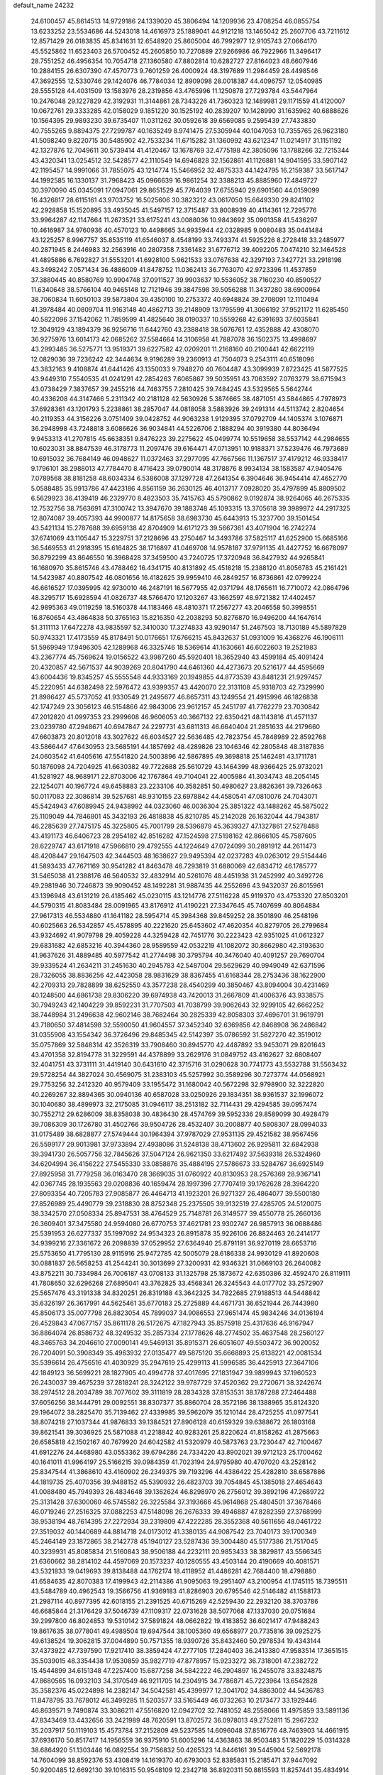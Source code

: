 default_name                                                                    
24232
  24.6100457  45.8614513  14.9729186  24.1339020  45.3806494  14.1209936
  23.4708254  46.0855754  13.6233252  23.5534686  44.5243018  14.4616973
  25.1889041  44.9121218  13.1465042  25.2607706  43.7211612  12.8571429
  26.0183835  45.8341631  12.6548920  25.8605004  46.7992977  12.9105743
  27.0664170  45.5525862  11.6523403  26.5700452  45.2605850  10.7270889
  27.9266986  46.7922966  11.3496417  28.7551252  46.4956354  10.7054718
  27.1360580  47.8802814  10.6282727  27.8164023  48.6607946  10.2884155
  26.6307390  47.4570773   9.7601259  26.4000924  48.3197689  11.2984459
  28.4498546  47.3692555  12.5330746  29.1424076  46.7784034  12.8909098
  28.0018387  44.4096757  12.0540985  28.5555128  44.4031509  13.1583976
  28.2319856  43.4765996  11.1250878  27.7293784  43.5447964  10.2476048
  29.1227829  42.3192931  11.3144861  28.7343226  41.7360323  12.1489981
  29.1171559  41.4120007  10.0672761  29.3333285  42.0158029   9.1851220
  30.1525192  40.2839207  10.1428990  31.1635962  40.6888626  10.1564395
  29.9893230  39.6735407  11.0311262  30.0592618  39.6569085   9.2595439
  27.7433830  40.7555265   9.8894375  27.7299787  40.1635249   8.9741475
  27.5305944  40.1047053  10.7355765  26.9623180  41.5098240   9.8220715
  30.5485902  42.7533234  11.6715282  31.1360992  43.6212347  11.0214917
  31.1151192  42.1327876  12.7049611  30.5739414  41.4120467  13.1678769
  32.4775198  42.3805096  13.1788266  32.7215344  43.4320341  13.0254512
  32.5428577  42.1110549  14.6946828  32.1562861  41.1126881  14.9041595
  33.5907142  42.1195457  14.9991066  31.7855075  43.1214774  15.5466952
  32.4875333  44.1424795  16.2159387  33.5617147  44.1992585  16.1330137
  31.7968423  45.0966639  16.9861254  32.3388213  45.8885960  17.4849727
  30.3970090  45.0345091  17.0947061  29.8651529  45.7764039  17.6755940
  29.6901560  44.0159099  16.4326817  28.6115161  43.9703752  16.5025606
  30.3823212  43.0617050  15.6649330  29.8241102  42.2928858  15.1520895
  33.4935045  41.5497157  12.3715487  33.8008939  40.4114361  12.7295776
  33.9964287  42.1147664  11.2673521  33.6175241  43.0088036  10.9843692
  35.0901358  41.5436297  10.4616987  34.9760936  40.4570123  10.4498665
  34.9935944  42.0328985   9.0080483  35.0441484  43.1225257   8.9967757
  35.8535119  41.6546037   8.4548199  33.7493374  41.5925226   8.2728418
  33.2485977  40.2871945   8.2446983  32.2563916  40.2807358   7.3361482
  31.6776712  39.4092205   7.0474210  32.1464528  41.4895886   6.7692827
  31.5553201  41.6928100   5.9621533  33.0767638  42.3297193   7.3427721
  33.2918198  43.3498242   7.0571434  36.4886009  41.8478752  11.0362413
  36.7763070  42.9723396  11.4537859  37.3880445  40.8580769  10.9904748
  37.0911527  39.9903637  10.5536052  38.7160230  40.8590527  11.6340648
  38.5766104  40.9465148  12.7121946  39.3847598  39.5056288  11.3437280
  38.6900964  38.7060834  11.6050103  39.5873804  39.4350100  10.2753372
  40.6948824  39.2708091  12.1110494  41.3978484  40.0809704  11.9163148
  40.4862713  39.2148909  13.1795599  41.3066192  37.9521172  11.6285450
  40.5822096  37.1542062  11.7859599  41.4825640  38.0190337  10.5559268
  42.6391693  37.6035841  12.3049129  43.1894379  36.9256716  11.6442760
  43.2388418  38.5076761  12.4352888  42.4308070  36.9275976  13.6014173
  42.0685262  37.5584664  14.3106958  41.7887078  36.1502375  13.4998697
  43.2993485  36.5275771  13.9519371  39.6227582  42.0209201  11.2168160
  40.2100441  42.6622119  12.0829036  39.7236242  42.3444634   9.9196289
  39.2360913  41.7504073   9.2543111  40.6518096  43.3832163   9.4108874
  41.6441426  43.1350033   9.7948270  40.7604487  43.3099939   7.8723425
  41.5877525  43.9449310   7.5540535  41.0241291  42.2854263   7.6065867
  39.5035951  43.7063592   7.0763279  38.6715943  43.0738429   7.3837657
  39.2455216  44.7463755   7.2810425  39.7484245  43.5329565   5.5642744
  40.4336208  44.3147466   5.2311342  40.2181128  42.5630926   5.3874665
  38.4871051  43.5844865   4.7978973  37.6928361  43.1201793   5.2238861
  38.2857047  44.0818058   3.5883926  39.2491314  44.5113742   2.8204654
  40.2119353  44.3156226   3.0751409  39.0428752  44.9063238   1.9129395
  37.0792709  44.1405374   3.1076871  36.2948998  43.7248818   3.6086626
  36.9034841  44.5226706   2.1888294  40.3919380  44.8036494   9.9453313
  41.2707815  45.6638351   9.8476223  39.2275622  45.0499774  10.5519658
  38.5537142  44.2984655  10.6023031  38.8847539  46.3178773  11.2097476
  39.6164471  47.0713951  10.9188371  37.5239476  46.7973689  10.6915032
  36.7684149  46.0948627  11.0372463  37.2977095  47.7667566  11.1367517
  37.4179212  46.9338417   9.1796101  38.2988013  47.7784470   8.4716423
  39.0790014  48.3178876   8.9934134  38.1583587  47.9405476   7.0789568
  38.8181258  48.6034334   6.5386008  37.1297728  47.2641354   6.3904646
  36.9454414  47.4652770   5.0588485  35.9913786  47.4423186   4.8561159
  36.2630125  46.4013717   7.0928020  35.4797899  45.8809502   6.5629923
  36.4139419  46.2329770   8.4823503  35.7415763  45.5790862   9.0192874
  38.9264065  46.2675335  12.7532756  38.7563691  47.3100742  13.3947670
  39.1883748  45.1093315  13.3705618  39.3989972  44.2917325  12.8074087
  39.4057393  44.9900877  14.8175658  38.6983730  45.6443913  15.3237700
  39.1501454  43.5421134  15.2787688  39.6959138  42.8704909  14.6171273
  39.5667361  43.4071904  16.2742274  37.6741069  43.1105447  15.3229751
  37.2128696  43.2750467  14.3493786  37.5825117  41.6252900  15.6685166
  36.5469553  41.2918395  15.6164825  38.1716897  41.0469708  14.9578187
  37.9791135  41.4427752  16.6678097  36.8792299  43.8646550  16.3968428
  37.3459500  43.7240725  17.3720948  36.8427932  44.9265841  16.1680970
  35.8615746  43.4788462  16.4341715  40.8131892  45.4518218  15.2388120
  41.8056783  45.2161421  14.5423987  40.8807542  46.0801656  16.4182625
  39.9959410  46.2849257  16.8736861  42.0799224  46.6616527  17.0395995
  42.9730010  46.2487191  16.5677955  42.0371794  48.1765611  16.7710072
  42.0864796  48.3295717  15.6928594  41.0826737  48.5766470  17.1203267
  43.1662597  48.9721382  17.4402457  42.9895363  49.0119259  18.5160378
  44.1183466  48.4810371  17.2567277  43.2046558  50.3998551  16.8760654
  43.4864838  50.3765163  15.8216350  42.2038293  50.8276870  16.9496200
  44.1647614  51.3111113  17.6472278  43.9835597  52.3410030  17.3274833
  43.9290147  51.2467503  18.7130189  45.5897829  50.9743321  17.4173559
  45.8178491  50.0176651  17.6766215  45.8432637  51.0931009  16.4368276
  46.1906111  51.5969949  17.9496305  42.1289968  46.3325746  18.5369614
  41.1630661  46.6022603  19.2521983  43.2367774  45.7569624  19.0156522
  43.9987260  45.5920401  18.3652940  43.4599184  45.4091424  20.4320857
  42.5671537  44.9039269  20.8041790  44.6461360  44.4273673  20.5216177
  44.4595669  43.6004436  19.8345257  45.5555548  44.9333169  20.1949855
  44.8773539  43.8481231  21.9297457  45.2220951  44.6382498  22.5976472
  43.9399357  43.4420070  22.3131108  45.9318703  42.7329990  21.8986427
  45.5737052  41.9330549  21.2495677  46.8657311  43.1249554  21.4915996
  46.1826838  42.1747249  23.3056123  46.5154866  42.9843006  23.9612157
  45.2451797  41.7762279  23.7030842  47.2012820  41.0997353  23.2999608
  46.9606053  40.3667132  22.6350421  48.1143816  41.4571137  23.0239780
  47.2948671  40.6947847  24.2297731  43.6811313  46.6640404  21.2851633
  44.2179660  47.6603873  20.8012018  43.3027622  46.6034527  22.5636485
  42.7823754  45.7848989  22.8592768  43.5866447  47.6430953  23.5685191
  44.1857692  48.4289826  23.1046346  42.2805848  48.3187836  24.0603542
  41.6405616  47.5541820  24.5003896  42.5867895  49.3698818  25.1462481
  43.1711781  50.1876098  24.7204925  41.6630382  49.7722688  25.5610729
  43.1464399  48.9366425  25.9732021  41.5281927  48.9689171  22.8703006
  42.1767864  49.7104041  22.4005984  41.3034743  48.2054145  22.1254071
  40.1967724  49.6458883  23.2233106  40.3582851  50.4980627  23.8826361
  39.7326463  50.0117083  22.3086814  39.5257681  48.9310155  23.6978842
  44.4580541  47.0810076  24.7043071  45.5424943  47.6089945  24.9438992
  44.0323060  46.0036304  25.3851322  43.1488262  45.5875022  25.1109049
  44.7846801  45.3432193  26.4818838  45.8210785  45.2142028  26.1632044
  44.7943817  46.2285639  27.7475175  45.3225805  45.7001799  28.5396879
  45.3639327  47.1327861  27.5278488  43.4191173  46.6406723  28.2954182
  42.8516282  47.1524598  27.5198162  42.8666105  45.7587605  28.6229747
  43.6171918  47.5966810  29.4792555  44.1224649  47.0724099  30.2891912
  44.2611473  48.4208447  29.1647503  42.3444503  48.1638627  29.9495394
  42.0237283  49.0263012  29.5154446  41.5893433  47.7671169  30.9541282
  41.8463478  46.7293819  31.6880069  42.6834712  46.1785777  31.5465038
  41.2388176  46.5640532  32.4832914  40.5261076  48.4451938  31.2452992
  40.3492726  49.2981946  30.7246873  39.9090452  48.1492281  31.9887435
  44.2552696  43.9432037  26.8015961  43.1396948  43.6131219  26.4185462
  45.0230115  43.1214776  27.5116228  45.9119370  43.4753320  27.8503201
  44.5790315  41.8083484  28.0091965  43.8176912  41.4190221  27.3347645
  45.7407699  40.8064884  27.9617313  46.5534880  41.1641182  28.5954714
  45.3984368  39.8459252  28.3501890  46.2548196  40.6025663  26.5342857
  45.4578895  40.2221620  25.6453602  47.4620354  40.8279705  26.2799684
  43.9324692  41.9079798  29.4059228  44.3259428  42.7451776  30.2223423
  42.9351025  41.0612327  29.6831682  42.6853216  40.3944360  28.9589559
  42.0532219  41.1082072  30.8662980  42.3193630  41.9637626  31.4889485
  40.5977542  41.2774498  30.3795794  40.3476040  40.4091257  29.7690704
  39.9339524  41.2634211  31.2451630  40.2945783  42.5487004  29.5629629
  40.9949049  42.6371596  28.7326055  38.8836256  42.4423058  28.9831629
  38.8367455  41.6168344  28.2753436  38.1622900  42.2709313  29.7828899
  38.6252550  43.3577238  28.4540299  40.3850467  43.8094004  30.4231469
  40.1248500  44.6861738  29.8306220  39.6974938  43.7420013  31.2667809
  41.4006376  43.9338575  30.7949243  42.1404229  39.8592231  31.7707503
  41.7038799  39.9062643  32.9299105  42.6662252  38.7448984  31.2496638
  42.9602146  38.7682464  30.2825339  42.8058303  37.4696701  31.9619791
  43.7180650  37.4814598  32.5590050  41.9604557  37.3452340  32.6369856
  42.8468908  36.2486842  31.0355908  43.1554342  36.3726496  29.8485345
  42.5142397  35.0786592  31.5827270  42.3519012  35.0757869  32.5848314
  42.3526319  33.7908460  30.8945770  42.4487892  33.9453071  29.8201643
  43.4701358  32.8194778  31.3229591  44.4378899  33.2629176  31.0849752
  43.4162627  32.6808407  32.4041751  43.3731111  31.4419140  30.6431610
  42.3715716  31.0290628  30.7741773  43.5532788  31.5563432  29.5728254
  44.3827024  30.4569075  31.2383103  45.5257992  30.3589296  30.7273774
  44.0568921  29.7753256  32.2412320  40.9579409  33.1955472  31.1680042
  40.5672298  32.9798900  32.3222820  40.2269267  32.8894365  30.0940136
  40.6587028  33.0250926  29.1834351  38.9361537  32.1996072  30.1040680
  38.4899973  32.2175085  31.0946117  38.2513182  32.7114431  29.4294585
  39.0957474  30.7552712  29.6286009  38.8358038  30.4836430  28.4574769
  39.5952336  29.8589099  30.4928479  39.7086309  30.1726780  31.4502766
  39.9504726  28.4532407  30.2008877  40.5808307  28.0994033  31.0175489
  38.6828877  27.5749444  30.1964394  37.9787029  27.9531135  29.4521582
  38.9567456  26.5599177  29.9013981  37.9733894  27.4938086  31.5248138
  38.4713602  26.9295811  32.6842938  39.3941730  26.5057756  32.7845626
  37.5047124  26.9621350  33.6217492  37.5639318  26.5324960  34.6204994
  36.4156222  27.5455330  33.0858876  35.4884195  27.5786673  33.5284767
  36.6925149  27.8925958  31.7779258  36.0163470  28.3669035  31.0760922
  40.8130953  28.2576369  28.9367141  42.0367745  28.1935563  29.0208836
  40.1659474  28.1997396  27.7707419  39.1762628  28.3964220  27.8093354
  40.7205783  27.9085877  26.4464713  41.1923201  26.9271327  26.4864077
  39.5500180  27.8526989  25.4490779  39.2318830  28.8752348  25.2375505
  39.9132519  27.4285705  24.5120075  38.3342570  27.0508334  25.8947531
  38.4764529  25.7148781  26.3149577  39.4550778  25.2660136  26.3609401
  37.3475580  24.9594080  26.6770753  37.4621781  23.9302747  26.9857913
  36.0688486  25.5391953  26.6277337  35.1997092  24.9534323  26.8915878
  35.9226106  26.8824463  26.2414177  34.9399216  27.3361672  26.2098839
  37.0529952  27.6364940  25.8791191  36.9270119  28.6653716  25.5753650
  41.7795130  28.9115916  25.9472785  42.5005079  28.6186338  24.9930129
  41.8920608  30.0881837  26.5658253  41.2544241  30.3013699  27.3200931
  42.9346321  31.0669103  26.2640082  43.8752211  30.7334984  26.7006187
  43.0708133  31.1325798  25.1873672  42.6350386  32.4592470  26.8119111
  41.7808650  32.6296268  27.6895041  43.3762825  33.4568341  26.3245543
  44.0177702  33.2572907  25.5657476  43.3191338  34.8320251  26.8319188
  43.3642325  34.7822685  27.9188513  44.5448842  35.6326197  26.3617991
  44.5625461  35.6770183  25.2725889  44.4671731  36.6521944  26.7443980
  45.8506173  35.0077798  26.8823054  45.7899037  34.9086553  27.9651474
  45.9834246  34.0136194  26.4529843  47.0677157  35.8611178  26.5172675
  47.1827943  35.8575918  25.4317636  46.9167947  36.8864074  26.8586732
  48.3249532  35.2857334  27.1778626  48.2774502  35.4637548  28.2560127
  48.3465763  34.2046610  27.0090141  49.5469131  35.8915371  26.6051607
  49.5503472  36.9020052  26.7204091  50.3908349  35.4963932  27.0135477
  49.5875120  35.6668893  25.6138221  42.0081534  35.5396614  26.4756516
  41.4030929  35.2947619  25.4299113  41.5996585  36.4425913  27.3647106
  42.1849123  36.5699221  28.1827905  40.4994778  37.4017695  27.1831947
  39.9899943  37.1960523  26.2430037  39.4675239  37.2818241  28.3242122
  39.9787729  37.4520362  29.2720671  38.3242674  38.2974512  28.2034789
  38.7077602  39.3111819  28.2834328  37.8153531  38.1787288  27.2464488
  37.6056256  38.1444791  29.0092551  38.8307377  35.8860704  28.3572186
  38.1388965  35.8124320  29.1964072  38.2825470  35.7139462  27.4339985
  39.5962079  35.1210144  28.4725255  41.0977541  38.8074218  27.1037344
  41.9876833  39.1384521  27.8906128  40.6159329  39.6388672  26.1803168
  39.8621541  39.3036925  25.5871088  41.2218842  40.9283261  25.8220624
  41.8158262  41.2875663  26.6585818  42.1502167  40.7679920  24.6042582
  41.5320979  40.5873763  23.7230447  42.7100467  41.6912276  24.4468980
  43.0553362  39.6794286  24.7334220  43.8902021  39.9712123  25.1700462
  40.1641011  41.9964197  25.5166215  39.0984359  41.7023194  24.9795980
  40.4707020  43.2528142  25.8347544  41.3868610  43.4160902  26.2349375
  39.7193296  44.4386422  25.4282810  38.6587886  44.1819735  25.4070356
  39.9488152  45.5390932  26.4823703  39.7054845  45.1385018  27.4654643
  41.0088480  45.7949393  26.4834648  39.1362624  46.8298970  26.2756012
  39.3892196  47.2689722  25.3131428  37.6300060  46.5745582  26.3225584
  37.3193666  45.9614868  25.4804501  37.3678466  46.0719246  27.2516325
  37.0882253  47.5148098  26.2676333  39.4946887  47.8282359  27.3768999
  38.9538194  48.7614395  27.2272934  39.2319809  47.4222285  28.3552368
  40.5611656  48.0461722  27.3519032  40.1440689  44.8814718  24.0173012
  41.3380135  44.9087542  23.7040173  39.1700349  45.2464149  23.1872865
  38.2142778  45.1940127  23.5287436  39.3004480  45.5177386  21.7517045
  40.3239931  45.8085834  21.5160843  38.9506188  44.2232111  20.9853433
  38.3829817  43.5566345  21.6360662  38.2814102  44.4597069  20.1573237
  40.1280555  43.4503144  20.4190669  40.4081571  43.5321833  19.0419693
  39.8138488  44.1762174  18.4118952  41.4486281  42.7684400  18.4798880
  41.6584635  42.8070383  17.4199943  42.2114386  41.9095063  19.2951407
  43.2100954  41.1745115  18.7395511  43.5484789  40.4962543  19.3566756
  41.9369183  41.8286903  20.6795546  42.5146482  41.1588173  21.2987114
  40.8977395  42.6018155  21.2391525  40.6715269  42.5259430  22.2932120
  38.3703786  46.6685844  21.3176429  37.5046739  47.1109317  22.0731628
  38.5077068  47.1337030  20.0751684  39.2997800  46.8024853  19.5310142
  37.5891824  48.0662822  19.4183852  36.6021417  47.9488243  19.8617635
  38.0778041  49.4989504  19.6947544  38.1005360  49.6568977  20.7735816
  39.0925275  49.6138524  19.3062815  37.0044890  50.7571355  18.9390726
  35.8432460  50.2978534  19.4343144  37.4373922  47.7397590  17.9217410
  38.3859424  47.2777105  17.2840403  36.2413380  47.9583514  17.3651515
  35.5039015  48.3354438  17.9530859  35.9827719  47.8778957  15.9233272
  36.7318001  47.2382722  15.4544899  34.6151348  47.2257400  15.6877258
  34.5842222  46.2904897  16.2455078  33.8324875  47.8680565  16.0932103
  34.3170549  46.9211705  14.2304915  34.7786871  45.7223964  13.6542828
  35.3582376  45.0224898  14.2382147  34.5042581  45.4399977  12.3041702
  34.8863002  44.5436783  11.8478795  33.7678012  46.3499285  11.5203577
  33.5165449  46.0732263  10.2173477  33.1929446  46.8639571   9.7490874
  33.3086211  47.5516820  12.0942702  32.7481052  48.2558066  11.4975859
  33.5891136  47.8343469  13.4432656  33.2421989  48.7620591  13.8702572
  36.0978013  49.2752811  15.2967232  35.2037917  50.1119103  15.4573784
  37.2152809  49.5237585  14.6096048  37.8516776  48.7463903  14.4661915
  37.6936170  50.8517417  14.1956559  36.9375910  51.6005296  14.4363863
  38.9503483  51.1820229  15.0314328  38.6864920  51.1303446  16.0892554
  39.7156832  50.4265323  14.8446161  39.5445904  52.5692178  14.7604099
  38.8592376  53.4308419  14.1619370  40.6793003  52.8385831  15.2185471
  37.9447092  50.9200485  12.6692130  39.1016315  50.9548109  12.2342718
  36.8920311  50.8815593  11.8257441  35.4834914  50.8336281  12.1974745
  35.2244702  51.6202342  12.9072121  35.2576176  49.8553826  12.6202114
  34.7007724  51.0138392  10.8978395  34.5601575  52.0762211  10.6949408
  33.7406217  50.4985526  10.9272534  35.6405582  50.4062142   9.8576147
  35.4400025  50.7895031   8.8561513  35.5403510  49.3194942   9.8703999
  37.0326840  50.7988799  10.3679896  37.7406744  50.0113947  10.1115908
  37.5244454  52.0995854   9.7112858  38.0380856  52.0554003   8.5942669
  37.3782998  53.2528490  10.3752418  36.9241708  53.2341670  11.2775023
  37.8394767  54.5681135   9.8813386  37.9635545  54.5048440   8.7998276
  36.7907829  55.6670878  10.1375793  37.1677796  56.6232722   9.7733937
  35.4749624  55.3663165   9.4277759  34.9960499  54.4858751   9.8546952
  34.8064185  56.2228345   9.5217647  35.6760115  55.1835768   8.3761965
  36.4835646  55.7791742  11.5048904  36.8629734  56.6287085  11.8146933
  39.2150209  54.9793265  10.4221666  39.6734905  56.0845507  10.1287966
  39.8922947  54.1044931  11.1794914  39.4450685  53.2217870  11.3903488
  41.2250876  54.3219732  11.7577370  41.3837531  53.5057759  12.4632109
  42.3155757  54.2004381  10.6715180  42.1776526  54.9900457   9.9334079
  43.2975609  54.3349827  11.1218653  42.3252768  52.8529592   9.9794091
  42.3583375  51.8038969  10.6130484  42.3153951  52.8296530   8.6701557
  42.3468803  53.6929971   8.1385141  42.3433337  51.9281154   8.2072599
  41.3309843  55.6105330  12.6010750  42.2559622  56.4115201  12.4231521
  40.3862536  55.8253792  13.5174015  39.6805509  55.1002423  13.6298713
  40.3314082  57.0147582  14.3885773  41.3384414  57.4217532  14.4845969
  39.4686141  58.1014154  13.7235000  39.4571620  58.9855619  14.3622805
  39.9473704  58.3861619  12.7850205  38.0215100  57.6948018  13.4283365
  37.4062918  56.9023539  14.1841646  37.4679737  58.1870282  12.4177153
  39.8693824  56.7288030  15.8305314  39.9804885  57.5937052  16.7009896
  39.3924167  55.5178429  16.1230337  39.3830396  54.8158613  15.3879922
  38.9362081  55.1129866  17.4527558  38.8507829  54.0266443  17.4649476
  39.6833710  55.3990085  18.1924905  37.5862543  55.6910901  17.8875344
  37.2335218  55.5479525  19.0593123  36.8117876  56.3120492  16.9928725
  37.1759447  56.4372583  16.0516317  35.4202124  56.7353317  17.2707258
  35.3995837  57.2048530  18.2545190  34.9280185  57.7875853  16.2590564
  33.9051409  58.0599384  16.5216870  35.7679192  59.0641345  16.2749170
  35.7392842  59.5066454  17.2702205  36.8034978  58.8506455  16.0101856
  35.3575821  59.7779377  15.5596477  34.9214546  57.2970015  14.9350965
  35.8631721  57.1894413  14.6639028  34.4218141  55.5648458  17.3463270
  33.2840205  55.7576085  17.7793393  34.8308505  54.3516018  16.9602299
  35.7239853  54.2957818  16.4884550  34.0165567  53.1327392  16.9947199
  33.0901531  53.3226788  16.4553854  34.5535069  52.3544866  16.4553813
  33.6579931  52.5813178  18.3880350  33.8903705  53.2115146  19.4263755
  33.0562955  51.3883273  18.4051251  32.8735084  50.9507817  17.5102326
  32.6017405  50.6669487  19.6053299  32.3054458  51.3979846  20.3598408
  31.3461475  49.8341254  19.2561879  30.5816079  50.5131980  18.8765057
  31.5956297  49.1231214  18.4667939  30.7694984  49.0590920  20.4579457
  31.5104553  48.3338625  20.7948120  30.5982527  49.7646055  21.2738749
  29.4531466  48.3093690  20.1709205  28.8151582  48.5123359  19.1039962
  29.0185913  47.5210799  21.0440834  33.7177723  49.7865419  20.2026739
  34.3338911  48.9834257  19.4952020  33.9822151  49.9197510  21.5074458
  33.5571500  50.6935477  22.0044900  34.8440586  49.0060760  22.2726206
  35.6352124  48.6742209  21.6060829  35.5480973  49.7399331  23.4266731
  36.2663200  49.0605142  23.8872636  36.1072243  50.5768541  23.0056041
  34.6137676  50.2795346  24.5165808  33.8021162  50.8285754  24.0409398
  34.1772493  49.4477290  25.0706954  35.4258405  51.4104493  25.6822384
  36.3766470  50.2465572  26.6911683  36.8570795  50.7819149  27.5101621
  35.7106725  49.4893120  27.1058851  37.1399530  49.7717980  26.0768270
  34.0882669  47.7448846  22.7292052  32.9185099  47.8088738  23.1219172
  34.7629802  46.5954642  22.6725975  35.7522182  46.6481646  22.4445628
  34.2050386  45.2367217  22.8135968  33.3117137  45.2756963  23.4319009
  33.8070182  44.6382670  21.4427818  33.4289329  43.6304311  21.6124891
  32.6808375  45.4321656  20.7696182  33.0432133  46.4071047  20.4435016
  32.3170991  44.8831654  19.9016828  31.8566452  45.5718581  21.4690947
  34.9809599  44.5348431  20.4561403  35.7598825  43.8937551  20.8680731
  34.6355921  44.0963653  19.5200171  35.3957161  45.5216004  20.2515058
  35.1899577  44.3040659  23.5227782  36.3986270  44.5411911  23.5119076
  34.6856187  43.2296334  24.1279245  33.6935334  43.0360065  24.0315963
  35.5155854  42.1476866  24.6493041  36.4859859  42.5499885  24.9464807
  34.8537038  41.5762052  25.9066239  35.4427416  40.7424921  26.2892334
  34.7984957  42.3484522  26.6712751  33.8453095  41.2381709  25.6745207
  35.7681015  41.0745602  23.5735235  34.9102904  40.7937925  22.7327390
  36.9452753  40.4531135  23.6265790  37.6143098  40.7674063  24.3239809
  37.4062392  39.3880433  22.7239090  36.5424095  38.9825834  22.2064117
  38.3748800  39.9614864  21.6611752  39.1053259  40.5944187  22.1648401
  39.1506820  38.9077949  20.8569361  39.8332654  38.3593756  21.5062943
  38.4606204  38.2164802  20.3725646  39.7541513  39.3991345  20.0921013
  37.5995952  40.8132955  20.6463196  37.0962550  41.6364056  21.1493133
  38.2841532  41.2267186  19.9052495  36.8556967  40.1974988  20.1431251
  38.0232174  38.2464640  23.5375820  38.5508944  38.4693565  24.6275726
  37.9555755  37.0147294  23.0247539  37.4895802  36.9121076  22.1270049
  38.5386917  35.8066878  23.6382923  39.3581353  36.1008145  24.2941420
  37.4445854  35.1388601  24.4924034  37.1300537  35.8541426  25.2545174
  36.5809879  34.9441504  23.8595800  37.8447723  33.8321416  25.1970319
  38.1542715  33.0918067  24.4598524  38.6806591  34.0186167  25.8719438
  36.6414565  33.2914282  25.9908554  36.3460616  34.0267968  26.7418199
  35.8008475  33.1332449  25.3151171  36.9831185  31.9741872  26.6921701
  37.3370263  31.2453779  25.9576318  37.7978509  32.1695813  27.3916646
  35.8217814  31.4190452  27.4278188  36.1022343  30.9305885  28.2817953
  35.1656803  32.1477204  27.6915220  35.2855096  30.7663177  26.8492158
  39.1301914  34.9086938  22.5454504  38.4930677  34.7474496  21.5036182
  40.3313639  34.3619068  22.7595140  40.7859555  34.5438881  23.6492416
  41.1333747  33.7021559  21.7164830  40.4653648  33.3089632  20.9473832
  42.0330698  34.7619183  21.0681398  42.6043039  34.3140868  20.2544788
  41.4284732  35.5774622  20.6697692  42.7253354  35.1659066  21.8074329
  41.9767504  32.5207942  22.2419166  42.5164478  32.5785655  23.3482319
  42.1247021  31.4690005  21.4290877  41.7654881  31.5582557  20.4847429
  42.7132449  30.1647307  21.7838295  42.2259786  29.8114906  22.6933569
  42.3288603  29.2059403  20.6280005  41.2435798  29.2398996  20.5393069
  42.7268667  29.6138622  19.6996528  42.7060562  27.7111428  20.6747320
  42.0407233  27.1995264  19.9799900  44.1262411  27.4296510  20.1837371
  44.2384762  27.7883264  19.1610558  44.8574355  27.9270215  20.8121783
  44.3148622  26.3567386  20.2006759  42.4785973  27.0764967  22.0440861
  43.2070715  27.4537953  22.7579650  41.4713512  27.3039930  22.3930747
  42.5932688  25.9970393  21.9671499  44.2348716  30.2324123  22.0563908
  44.9996467  30.6627752  21.1874466  44.6920779  29.7662346  23.2335650
  44.0116588  29.3835786  23.8827358  46.1309385  29.5611602  23.5282916
  46.6889833  30.3270302  22.9875660  46.4657663  29.7583931  25.0233425
  47.5522757  29.7976455  25.1169913  46.0764508  30.7248515  25.3480514
  45.9463791  28.6591486  25.9689451  44.8600857  28.6777095  25.9713379
  46.2873180  27.6837685  25.6228414  46.4534456  28.8527210  27.4036454
  47.5429844  28.7944304  27.3970188  46.1503559  29.8360462  27.7645543
  45.9021624  27.7746265  28.3462422  44.8124069  27.8650182  28.3990767
  46.1392047  26.7882591  27.9373280  46.4850648  27.8966766  29.7032794
  46.2447121  28.7942575  30.1212717  46.1307748  27.1654766  30.3139555
  47.5004832  27.7986856  29.6731927  46.6237613  28.2094454  22.9973535
  45.8936572  27.2191068  23.0653069  47.8580139  28.1405842  22.4952463
  48.4555143  28.9566741  22.5544420  48.3762349  26.9309243  21.8426474
  47.7255433  26.6928943  20.9995052  49.7779894  27.2147621  21.2921334
  50.1744539  26.3153419  20.8187313  49.7285795  28.0038067  20.5443206
  50.4486727  27.5166089  22.0967579  48.3868185  25.6978824  22.7673856
  48.0985686  24.5905882  22.3078551  48.6574256  25.8883936  24.0639681
  48.9457426  26.8271443  24.3310310  48.7117974  24.8411351  25.1009380
  49.4743326  24.1154808  24.8153976  49.1314377  25.4796833  26.4370538
  48.4518071  26.3033587  26.6644461  49.0197460  24.7368827  27.2263117
  50.5737664  25.9886799  26.4973283  50.9049739  26.6820486  27.4916866
  51.4081429  25.6517908  25.6263580  47.4043110  24.0469306  25.3234579
  47.4250026  23.0096122  25.9964591  46.2705078  24.5057213  24.7927814
  46.3055171  25.3571995  24.2455686  44.9847468  23.8107490  24.8746851
  44.8621168  23.3903814  25.8742552  43.8848544  24.8527270  24.6572831
  44.1101560  25.4307257  23.7596742  42.9216983  24.3669468  24.5300352
  43.8197909  25.9468905  26.1008680  43.4021779  27.0364567  25.4353242
  44.8881133  22.6571274  23.8578597  45.0154260  22.8817214  22.6507465
  44.6348578  21.4317578  24.3332896  44.5597170  21.3062106  25.3369672
  44.5240654  20.2200361  23.5081884  45.3636517  20.1859578  22.8129677
  44.5969923  19.3494145  24.1601660  43.2184819  20.1040067  22.6993494
  42.3272875  20.9506692  22.8161991  43.0525076  19.0505353  21.8756497
  43.9546926  17.9158925  21.7377669  44.3322496  17.5761369  22.7033565
  44.7843510  18.1861255  21.0820835  43.1186122  16.8144205  21.0894440
  42.5661022  16.2721392  21.8585681  43.7347177  16.1303781  20.5042899
  42.1453145  17.6005421  20.2089207  41.2281910  17.0394530  20.0220336
  42.6340744  17.8432565  19.2637969  41.8894205  18.8953301  20.9931398
  41.8615545  19.7264858  20.2903507  40.5452654  18.8687449  21.7440829
  39.5626554  19.4394033  21.2673029  40.5043192  18.2951351  22.9520664
  41.3535594  17.8742762  23.3166024  39.3141840  18.2819721  23.8094960
  38.4870842  17.9024204  23.2065012  39.5126952  17.2871739  24.9775660
  38.5214876  17.0699961  25.3786378  39.9012499  16.3474665  24.5810991
  40.3879190  17.7219858  26.1740673  39.9861035  18.6415961  26.5982727
  40.3037264  16.9587639  26.9476419  41.8798907  17.9175022  25.8921291
  42.4191726  17.5526746  24.8528037  42.5938794  18.5134889  26.8148959
  42.1855958  18.6940539  27.7265897  43.5708430  18.7346562  26.6366805
  38.9057820  19.6951976  24.2725773  37.7133888  19.9920989  24.3687849
  39.8700630  20.5993339  24.4912488  40.8323876  20.3201666  24.3443460
  39.6063081  22.0258148  24.7302726  38.8023823  22.1400377  25.4602039
  40.8714000  22.7138001  25.2696761  41.6770633  22.5746341  24.5546758
  40.6856766  23.7839859  25.3269161  41.3833800  22.2707351  26.6176946
  42.6140993  22.6591612  27.1496232  42.6944689  22.0883392  28.3610714
  43.5272568  22.1991374  29.0442147  41.5684869  21.4104963  28.6283470
  41.3617308  20.9442726  29.5128130  40.7276539  21.5113967  27.5422973
  39.7361478  21.0910145  27.4506339  39.1539466  22.7361974  23.4488866
  38.2063073  23.5146602  23.4839032  39.7953440  22.4560665  22.3065796
  40.5744324  21.8052327  22.3586451  39.5151751  23.1143621  21.0140980
  39.5573122  24.1956312  21.1574277  40.6024988  22.7261489  19.9966409
  40.6598397  21.6395426  19.9412189  40.3243376  23.1031914  19.0104770
  41.9837753  23.3029894  20.3655671  41.9625466  24.3865675  20.2447254
  42.2221064  23.0771606  21.4034582  43.0828222  22.7193867  19.4717676
  43.0276965  21.6303541  19.5085379  42.8965706  23.0469109  18.4468149
  44.4291174  23.1369064  19.9101702  44.5906785  23.2084761  20.9103362
  45.4700061  23.3971755  19.1397785  45.4658618  23.2010822  17.8545991
  44.7128218  22.6723452  17.4307085  46.2914106  23.4835197  17.3338168
  46.5758459  23.8671325  19.6352987  46.6979845  23.9925545  20.6294390
  47.3231807  24.0680735  18.9728357  38.1020720  22.8291313  20.4816347
  37.4916512  23.7318716  19.9043818  37.5408427  21.6391594  20.7294396
  38.1243374  20.9084123  21.1233842  36.1033556  21.3851212  20.5099201
  35.8396213  21.7418957  19.5130166  35.7776444  19.8880854  20.5525532
  36.2347820  19.3890143  19.6965896  36.1770304  19.4532303  21.4704373
  34.3717667  19.6977548  20.5282035  34.0023799  20.1303612  19.7307154
  35.2216780  22.1505287  21.5055175  34.2990666  22.8408335  21.0790509
  35.5254733  22.1088384  22.8102426  36.3032964  21.5399877  23.1143750
  34.7646560  22.8485715  23.8314414  33.7422477  22.4713504  23.8602272
  35.2247809  22.6815531  24.8053572  34.7179188  24.3635805  23.5798225
  33.7110352  25.0162032  23.8636500  35.7716306  24.9090637  22.9716016
  36.6023929  24.3343757  22.8836469  35.8478206  26.2870120  22.4953338
  35.4981147  26.9360426  23.2952030  37.3200149  26.6050801  22.2186194
  37.8784885  26.5089646  23.1491229  37.7129007  25.8593526  21.5275635
  37.6002470  27.9556949  21.6454430  38.4329899  28.2043981  20.6084651
  38.9744851  27.4517587  20.0467840  38.5048845  29.5640890  20.3905770
  39.0499690  30.0001816  19.6477791  37.7278322  30.2590666  21.2844363
  37.4972563  31.6236479  21.4707668  38.0121946  32.3385915  20.8551068
  36.5824726  32.0338417  22.4492441  36.3940811  33.0809164  22.5957339
  35.9090759  31.0784635  23.2264034  35.1716342  31.3843428  23.9552404
  36.1773336  29.7100419  23.0549296  35.6394249  29.0003468  23.6626068
  37.1027247  29.2594186  22.0846478  34.9543312  26.5582884  21.2732425
  34.1441185  27.4876306  21.2987382  35.0094767  25.7037717  20.2373481
  35.6796848  24.9445998  20.2815648  34.0941568  25.7754503  19.0778091
  34.2261258  26.7519799  18.6107549  34.4726339  24.6794635  18.0539155
  35.5580100  24.6891459  17.9500870  34.1934723  23.6950153  18.4336834
  33.8934482  24.8786881  16.6365297  33.8507681  25.9454917  16.4151519
  34.5804927  24.4204136  15.9238138  32.5087485  24.2516812  16.4088870
  32.5789315  23.1675619  16.5107053  31.8169618  24.6321976  17.1545420
  31.9772705  24.6061711  15.0123008  31.9684218  25.6943027  14.9177996
  32.6551029  24.2060390  14.2544260  30.6056595  24.0912976  14.7850284
  30.1489792  24.5723859  14.0150407  30.5969439  23.1006817  14.5517669
  30.0199649  24.2505897  15.6052314  32.6297916  25.6931736  19.5307752
  31.7885171  26.4278358  19.0093083  32.3514955  24.8680978  20.5425211
  33.1000285  24.2617499  20.8605570  31.0387023  24.7000682  21.1614707
  30.3202448  24.5755712  20.3537984  31.0463089  23.4039694  21.9912084
  31.3770700  22.5811744  21.3566484  31.7575560  23.5030846  22.8107176
  29.6721640  23.0483682  22.5797870  29.7535764  22.1114120  23.1293261
  29.3785953  23.8142341  23.2977816  28.5858050  22.8972325  21.5150302
  28.7598137  22.2865197  20.4649520  27.4226423  23.4629526  21.7271319
  27.2963471  24.0606303  22.5231411  26.7087530  23.3748509  21.0104648
  30.5749834  25.9105997  21.9927379  29.3894458  26.2303787  21.9566498
  31.4620388  26.6232376  22.6984723  32.4239928  26.3056979  22.7489255
  31.1001498  27.8885817  23.3665502  30.2465672  27.7031528  24.0192272
  32.2645792  28.3892507  24.2499406  32.4815938  27.6264343  24.9995439
  33.1529120  28.5366888  23.6355749  31.9221641  29.7089430  24.9679671
  31.8639612  30.5098228  24.2282852  30.9362678  29.6061751  25.4270178
  32.9319624  30.1241316  26.0514527  34.1477263  29.8601289  25.9253898
  32.5241352  30.8025450  27.0260775  30.6480391  28.9463534  22.3409550
  29.6500880  29.6385034  22.5529240  31.3204020  29.0137619  21.1864639
  32.1487317  28.4358159  21.0854586  30.9207503  29.8831622  20.0696560
  30.7249755  30.8775000  20.4729850  32.0836029  30.0191849  19.0546612
  32.3660771  29.0210999  18.7190448  31.6579764  30.8387887  17.8212311
  32.4571801  30.8585670  17.0814585  30.7881809  30.3920043  17.3438552
  31.4126275  31.8596688  18.1145578  33.3146015  30.6782392  19.7297229
  33.0711725  31.7063537  19.9990272  33.5593190  30.1460058  20.6488424
  34.5869956  30.6797639  18.8732338  35.4169357  31.0657509  19.4647393
  34.8217696  29.6629493  18.5572239  34.4627155  31.3196008  18.0010494
  29.5930169  29.4084019  19.4397218  28.7145715  30.2342478  19.1982429
  29.3878590  28.0979689  19.2401972  30.1524691  27.4608288  19.4331027
  28.1011141  27.5376488  18.7744361  27.8453342  27.9986352  17.8197922
  28.1953705  26.0125253  18.5710519  28.5704916  25.5555640  19.4845473
  27.1872200  25.6289500  18.4182062  29.0345635  25.5298720  17.3860027
  29.4326643  26.3312925  16.5109172  29.2472169  24.2973396  17.2786924
  26.9272081  27.8202113  19.7340308  25.7854834  27.9769233  19.2878414
  27.1782655  27.8883163  21.0451949  28.1193829  27.6710493  21.3601859
  26.1854589  28.3039930  22.0457867  25.2551793  27.7621344  21.8675297
  26.6713372  27.9548745  23.4763037  27.7188171  28.2412892  23.5682384
  25.8795108  28.6980306  24.5700181  24.8151026  28.4940078  24.4614159
  26.2052315  28.3801185  25.5595900  26.0486077  29.7727227  24.5047577
  26.5522457  26.4307167  23.6964677  25.5064382  26.1768504  23.8670768
  26.8724927  25.9134594  22.7947705  27.3997051  25.8926052  24.8580434
  27.3142876  24.8062988  24.8947274  28.4465988  26.1582737  24.7097237
  27.0527862  26.2994223  25.8071724  25.8645139  29.7906142  21.8659593
  24.7173533  30.1436542  21.6019686  26.8629157  30.6715745  21.9547753
  27.8030888  30.3195784  22.1187206  26.6430346  32.1238520  21.9703047
  25.8582871  32.3429442  22.6952223  27.9443664  32.7991541  22.4427743
  28.7566996  32.4785669  21.7878087  27.8443246  33.8767254  22.3502127
  28.3170637  32.4825321  23.9078522  28.3226503  31.4058821  24.0706119
  29.7159601  33.0163122  24.2085517  29.9983012  32.7524689  25.2276495
  30.4298504  32.5583098  23.5237820  29.7348236  34.0994370  24.0916125
  27.3476535  33.1216796  24.9074391  26.3532591  32.6928112  24.7960017
  27.6877979  32.9292305  25.9238628  27.2937084  34.1992377  24.7468086
  26.1135382  32.6750235  20.6280115  25.2844479  33.5886517  20.6181540
  26.4802916  32.0657120  19.4912896  27.1931429  31.3410544  19.5440341
  25.9028875  32.3860298  18.1704433  25.9706771  33.4672860  18.0304335
  26.7548105  31.7073897  17.0717697  27.8041725  31.9418582  17.2603327
  26.6316670  30.6252825  17.1435646  26.4242015  32.1689722  15.6349671
  25.4189287  31.8496617  15.3633525  26.4622203  33.2584980  15.5988825
  27.3947518  31.6186656  14.5774907  27.1511011  32.0705797  13.6137086
  28.4070563  31.9270224  14.8426432  27.2935726  30.1486778  14.4504355
  26.4531712  29.7731185  14.0274987  28.1755803  29.2521022  14.8484760
  29.4119118  29.5673907  15.1006948  29.7415647  30.4464468  14.7201381
  30.0666735  28.8644679  15.4101711  27.8118792  28.0158909  15.0061319
  26.8511727  27.7464862  14.8253442  28.4700117  27.3290418  15.3651705
  24.4065396  32.0363736  18.0593942  23.7629095  32.5034370  17.1241322
  23.8331606  31.2403810  18.9727355  24.4038074  30.9208275  19.7453492
  22.4519095  30.7081534  18.8603260  21.9522090  31.2026612  18.0299302
  22.4675195  29.2040396  18.5422365  21.4369387  28.8656460  18.4368053
  23.2128303  28.8510952  17.2563564  24.2690231  29.1075734  17.3331762
  23.1200836  27.7809394  17.0710558  22.7750303  29.3900474  16.4168789
  23.0613544  28.4723649  19.5901874  24.0242805  28.6048103  19.5284228
  21.5417881  30.9488285  20.0750059  20.3142397  30.9040656  19.9230749
  22.1094102  31.2172741  21.2566024  23.1210690  31.1868436  21.3092719
  21.4057546  31.5272639  22.5057032  20.3325024  31.5162343  22.3262636
  21.7164877  30.4704742  23.5847851  22.7874313  30.4970143  23.7931379
  21.2001380  30.7716931  24.4959738  21.3237799  29.0124324  23.2776120
  21.9669619  28.6156414  22.4920179  21.5136551  28.1800834  24.5475799
  21.2577686  27.1436007  24.3435816  22.5512574  28.2258119  24.8718368
  20.8684913  28.5517935  25.3441221  19.8625856  28.8427107  22.8598266
  19.2051544  29.2951422  23.5993355  19.6992144  29.3067116  21.8912273
  19.6241912  27.7838052  22.7687430  21.7502781  32.9312097  23.0294155
  22.8690093  33.4273510  22.8691907  20.7931602  33.5458709  23.7250882
  19.9178298  33.0546718  23.8707380  20.9234252  34.8664305  24.3421130
  21.9523981  35.0070799  24.6694022  20.5902788  35.9582265  23.3126047
  21.3946589  36.0145116  22.5815430  19.6832913  35.6710515  22.7784357
  20.3703560  37.3263840  23.9332912  19.0587570  37.8089691  24.0982728
  18.2167228  37.2422709  23.7226469  18.8317466  39.0178776  24.7765409
  17.8209006  39.3656116  24.9142748  19.9181700  39.7560836  25.2906749
  19.6875113  40.9208278  25.9526617  20.5039757  41.2810653  26.3449982
  21.2350921  39.2781672  25.1208137  22.0642925  39.8342989  25.5295791
  21.4583189  38.0658997  24.4375931  22.4638722  37.6902588  24.3154525
  20.0253368  34.9995322  25.5763071  18.8579644  34.6078176  25.5464069
  20.5483295  35.6097659  26.6410700  21.4998021  35.9507577  26.5797246
  19.7800835  35.9707960  27.8355524  18.7562903  36.2016313  27.5330015
  19.7394031  34.7771244  28.8023844  19.5086842  33.8703425  28.2441866
  20.7180551  34.6531141  29.2624733  18.7084723  34.9286580  29.8873299
  18.8731573  35.6524701  31.0712752  17.6741749  35.6203870  31.6774984
  17.4314922  36.1216514  32.6038012  16.7892642  34.9247427  30.9471271
  15.8047567  34.8179457  31.1784181  17.4205347  34.4896392  29.8058332
  16.9802996  33.9448851  28.9804111  20.3589300  37.2226231  28.5020730
  21.5612370  37.4662565  28.4325355  19.5227536  38.0017348  29.1857506
  18.5615055  37.7011649  29.2704456  19.9130355  39.2393167  29.8808302
  20.4182482  39.8938138  29.1698164  18.6355729  39.9284053  30.3817173
  17.9460255  39.1658193  30.7465333  18.8640537  40.5931342  31.2165293
  17.9481931  40.7393904  29.2761191  18.0811136  40.2545473  28.3072653
  16.8775433  40.7640172  29.4863984  18.4859984  42.1735124  29.2288277
  19.7228093  42.3875762  29.1539145  17.6726067  43.1264393  29.3257870
  20.8956275  39.0403772  31.0495288  21.5801685  39.9939727  31.4343203
  20.9937840  37.8188385  31.5849178  20.3412977  37.1125051  31.2580974
  21.9905448  37.4078831  32.5818307  22.5330803  38.2982778  32.8983485
  21.2971388  36.8667382  33.8428446  20.7364694  35.9652101  33.5904227
  22.0494959  36.6057932  34.5883759  20.3673082  37.8849052  34.4517374
  20.7153480  39.1588318  34.8358697  21.6657356  39.5236352  34.8740435
  19.5935088  39.8073812  35.1904588  19.5562035  40.8309903  35.5452584
  18.5225129  38.9976955  35.0765900  19.0128196  37.7736144  34.5991394
  18.4276813  36.8972120  34.3646797  23.0728574  36.4740989  32.0079781
  23.7714482  35.7963618  32.7588711  23.2679170  36.4620037  30.6850422
  22.6584944  37.0332869  30.1056744  24.3905720  35.8014420  29.9974611
  25.1276141  35.4796435  30.7327770  23.9157894  34.5375620  29.2321099
  23.1443816  34.8378658  28.5208669  25.0811304  33.9114349  28.4394971
  25.4366573  34.5944743  27.6699014  25.9061391  33.6743324  29.1106834
  24.7589643  33.0073975  27.9252363  23.3024702  33.4953977  30.2022968
  24.0681231  33.1528578  30.8972956  22.5126802  33.9675544  30.7856429
  22.6734958  32.2695252  29.5237773  21.9875842  32.5855424  28.7374226
  23.4451254  31.6276697  29.0997885  22.1189375  31.6938840  30.2659269
  25.0768410  36.8330259  29.0893187  24.4074625  37.6634341  28.4722291
  26.4067728  36.8042325  28.9886206  26.9172382  36.0985306  29.5124906
  27.1758983  37.7193665  28.1265001  26.9823756  38.7320566  28.4828134
  28.6860186  37.4421640  28.3203378  28.8715165  37.4536788  29.3966134
  29.1155838  36.0579595  27.7915746  30.1304489  35.8297404  28.1135404
  28.4582936  35.2806652  28.1809085  29.0775854  36.0370741  26.7016800
  29.5375224  38.5673007  27.6997112  29.5250121  38.4849632  26.6130793
  29.1040333  39.5278746  27.9761841  30.9888486  38.5672122  28.1977922
  31.4807239  37.6266229  27.9581413  31.5369680  39.3756146  27.7180613
  31.0097296  38.7207691  29.2757326  26.6996711  37.6526346  26.6554020
  26.5266023  36.5641889  26.1018343  26.3887753  38.8001876  26.0356697
  26.4529248  39.6561886  26.5799423  25.8435408  38.8877480  24.6633572
  25.1139779  38.0864454  24.5411713  25.0928860  40.2226416  24.4654965
  24.3719384  40.3459438  25.2746349  25.8077135  41.0453107  24.5173128
  24.3437478  40.2973139  23.1180773  25.0677714  40.2188004  22.3097092
  23.6426854  39.4669346  23.0419654  23.5808133  41.6201709  22.9468440
  22.7594673  41.6729650  23.6627842  24.2689355  42.4401021  23.1581995
  23.0497494  41.8165742  21.5166026  22.8849895  42.8847422  21.3595525
  23.8151366  41.4929958  20.8061471  21.7776162  41.1015058  21.2527330
  21.0287030  41.4063852  21.8701539  21.4540604  41.2500868  20.2997665
  21.8593821  40.0908063  21.3381400  26.9251747  38.6826690  23.5935879
  27.9601903  39.3549892  23.6062075  26.6450180  37.7986815  22.6359066
  25.7833499  37.2735747  22.7198798  27.4318086  37.5960852  21.4148407
  28.4687872  37.3931568  21.6862515  26.8633034  36.3721608  20.6849567
  26.8745000  35.5326399  21.3730154  25.8186879  36.5644274  20.4463730
  27.5623919  35.9614423  19.4013490  28.6788793  35.1062639  19.4477554
  29.0598015  34.7666952  20.3981647  29.2864279  34.6704790  18.2549116
  30.1433995  34.0159002  18.2825902  28.7765943  35.0838435  17.0071180
  29.3697287  34.6493198  15.8642649  28.9159541  34.9663498  15.0598871
  27.6605504  35.9473529  16.9588515  27.2614172  36.2659604  16.0067984
  27.0568566  36.3826842  18.1552604  26.1864600  37.0252772  18.1144365
  27.3867989  38.8220906  20.4906768  26.3104038  39.3549225  20.2115888
  28.5445089  39.2392985  19.9654084  29.3958641  38.7722377  20.2645273
  28.6578596  40.2698460  18.9153150  27.6641443  40.6534883  18.6759211
  29.5046820  41.4541240  19.4186777  30.4766435  41.0984099  19.7576894
  29.6632098  42.1433253  18.5883604  28.8085897  42.2156971  20.5582179
  27.8002224  42.4670318  20.2405077  28.7395332  41.5743804  21.4379692
  29.5572640  43.5033035  20.9364790  30.5338006  43.2297594  21.3389009
  29.7092581  44.1293035  20.0551940  28.7887640  44.2903080  22.0069096
  28.3759169  43.5828532  22.7305622  29.4873977  44.9444861  22.5372659
  27.6970588  45.1197680  21.4418816  27.1671106  44.6330060  20.7205128
  27.0383500  45.3602380  22.1819290  28.0688537  45.9961760  21.0698072
  29.1998494  39.7094790  17.5971654  28.8354264  40.2137189  16.5310417
  30.0319749  38.6689088  17.6343031  30.3158469  38.2890092  18.5299286
  30.6040025  38.0729085  16.4288714  29.8092634  37.6361094  15.8233239
  31.0772680  38.8658541  15.8525574  31.6599064  36.9993693  16.6796216
  31.9250894  36.6030986  17.8149988  32.2992603  36.5701419  15.5955112
  32.0671715  36.9997900  14.7057831  33.3841335  35.5943409  15.5879095
  33.8578142  35.5902316  16.5694063  32.7893928  34.1977231  15.3358958
  32.0646988  33.9708536  16.1204512  32.2649452  34.1948448  14.3781635
  34.0756558  32.9109904  15.3163856  34.6060874  33.1950610  16.5192640
  34.4519324  36.0042546  14.5607930  34.1452287  36.6437290  13.5523185
  35.7089298  35.6489037  14.8163568  35.8780995  35.0870242  15.6450816
  36.8562809  35.8954094  13.9408426  36.5039377  36.0827374  12.9275740
  37.6002759  37.1509132  14.4223991  37.6601712  37.1593115  15.5109037
  38.6136803  37.1660262  14.0183530  36.7221099  38.6294186  13.8383116
  35.4783827  38.2368288  14.1495293  37.7588429  34.6556562  13.8513936
  37.6228200  33.7122675  14.6297377  38.6584435  34.6441293  12.8716251
  38.6635983  35.4262520  12.2273928  39.4768985  33.4831788  12.5067849
  39.3325185  32.6723869  13.2228652  38.9836714  33.0147602  11.1298838
  37.9031898  32.8619210  11.1565896  39.1893538  33.8347562  10.4438978
  39.6438151  31.7309094  10.6059388  40.6268757  31.6156968  11.0622398
  39.0422544  30.8728025  10.9144408  39.8310485  31.7135947   9.0808301
  40.5799347  30.8346329   8.6027208  39.3067142  32.5862900   8.3390051
  40.9701142  33.8495675  12.4777271  41.3553888  34.8295150  11.8415724
  41.8364738  33.0791434  13.1355921  41.4872545  32.2158867  13.5477533
  43.2921597  33.1898995  12.9670118  43.5304285  34.1880353  12.6086054
  44.0390611  32.9567588  14.2966841  43.4281771  32.3332975  14.9478767
  44.9491856  32.3918104  14.0941827  44.4783046  34.2158456  15.0564567
  44.9298193  34.0495477  16.2138274  44.4806501  35.3455637  14.5101573
  43.8098794  32.2120647  11.9040459  43.3143159  31.0907855  11.7561418
  44.8787997  32.6140019  11.2161982  45.1933499  33.5740024  11.3404888
  45.7091344  31.7090946  10.4158076  45.0740470  31.1775903   9.7059953
  46.7443006  32.5271431   9.6186502  47.4498184  32.9828599  10.3132443
  47.2970048  31.8449150   8.9708425  46.0962598  33.6258944   8.7473636
  45.3306335  33.1716449   8.1184253  45.6162247  34.3653116   9.3867805
  47.0870446  34.3705095   7.8544983  46.9012522  34.4865801   6.6486836
  48.1805020  34.8760036   8.3814858  48.2558567  34.9174922   9.3989686
  48.7833094  35.4468821   7.8024447  46.3843627  30.6568641  11.3216847
  46.3996168  29.4693235  10.9884863  46.8654477  31.0746782  12.5005528
  46.8473539  32.0660935  12.6922047  47.4530812  30.2026809  13.5208481
  48.3155896  29.6999976  13.0888423  47.8102754  30.8116175  14.3511534
  46.4818186  29.1543788  14.0834481  45.3571097  29.4729311  14.4826190
  46.9197712  27.8914217  14.1209364  47.8442150  27.7292301  13.7297706
  46.1822257  26.7088307  14.6209517  46.7877133  25.8414501  14.3668593
  46.0720220  26.7368936  16.1658067  45.4739029  27.5992369  16.4551504
  45.5444334  25.8447139  16.5034909  47.4021513  26.8132314  16.9337154
  47.9477640  27.7090594  16.6318253  47.1768857  26.9139197  17.9978432
  48.2736468  25.5687066  16.7343605  49.3242191  25.6710351  16.0521205
  47.9090419  24.4794068  17.2379400  44.8102549  26.4491797  13.9420185
  43.9949753  25.6738322  14.4607928  44.5227835  27.1223744  12.8108799
  45.2613819  27.7071287  12.4351281  43.1845423  27.2405767  12.1802767
  43.2489583  28.0349200  11.4357763  42.7989794  25.9374643  11.4409241
  42.6412016  25.1475354  12.1752628  41.8493748  26.0951054  10.9265969
  43.8192779  25.4316263  10.4042619  44.7662265  25.2078171  10.8961171
  43.4352619  24.5033615   9.9782023  44.0574173  26.4331741   9.2662761
  43.0980478  26.7039706   8.8211676  44.5290394  27.3331812   9.6629490
  44.9613232  25.8237664   8.1893045  45.9337337  25.5841069   8.6290471
  44.5070649  24.8968022   7.8284753  45.1349403  26.7645842   7.0617101
  45.6690896  26.3516486   6.3034703  44.2240729  27.0105192   6.6772773
  45.6005239  27.6142564   7.3813884  42.0990607  27.7239001  13.1653082
  40.9390294  27.2925775  13.1020572  42.5033410  28.5453735  14.1368347
  43.4439774  28.9101428  14.0635489  41.7636328  28.7855891  15.3841485
  41.1979789  27.8804757  15.5893190  42.7320056  28.9741676  16.5593393
  42.1568460  29.1092308  17.4755940  43.3340518  28.0735074  16.6717933
  43.5845470  30.0929836  16.3815849  44.2051639  29.8690689  15.6524916
  40.7313551  29.9153578  15.3265523  40.8057764  30.8164690  14.4906385
  39.7513266  29.8529429  16.2319123  39.7782485  29.0877345  16.9010224
  38.6341420  30.8001720  16.3271052  38.5665657  31.3668398  15.3975206
  37.3149278  30.0237575  16.5120804  37.3553700  29.5095765  17.4741872
  36.4969935  30.7440321  16.5547940  36.9908627  28.9844196  15.4205802
  37.7899529  28.2449536  15.3645354  35.6952199  28.2562698  15.7814967
  34.8655012  28.9623686  15.8280115  35.4812660  27.4972762  15.0298539
  35.8122028  27.7657328  16.7480826  36.8143069  29.6274958  14.0428920
  37.7517524  30.0775721  13.7180577  36.5246991  28.8679526  13.3173125
  36.0412857  30.3942049  14.0869900  38.8153195  31.8221324  17.4621735
  39.3894407  31.5110385  18.5068196  38.2474269  33.0158529  17.2798009
  37.8255607  33.1949440  16.3737158  38.0678305  34.0481559  18.3050202
  38.4202776  33.6586340  19.2561520  38.8899260  35.3133376  18.0013516
  38.5151364  35.7860506  17.0940511  38.7362972  36.0122453  18.8250408
  40.4008395  35.0652694  17.8757243  40.9316370  35.9717629  18.1654012
  40.7008789  34.2700148  18.5576926  40.8192883  34.7230600  16.4523358
  40.6734885  35.5133373  15.5248702  41.3655102  33.5531624  16.2330062
  41.5766701  32.9472255  17.0237145  41.5958645  33.2973193  15.2901699
  36.5831985  34.4073081  18.4639727  35.8334889  34.4373051  17.4857635
  36.1686564  34.7191922  19.6908399  36.8691054  34.7127103  20.4258541
  34.8441534  35.2526318  20.0334367  34.1262400  34.9967697  19.2519170
  34.4071005  34.5907393  21.3517126  34.3437814  33.5123511  21.1986229
  35.1956926  34.7905216  22.0729433  33.0985162  35.0821154  21.9926694
  33.1512611  36.1573120  22.1604692  31.8688801  34.7684192  21.1435178
  31.9309118  35.2806273  20.1843061  31.7888562  33.6943187  20.9762491
  30.9796791  35.1213941  21.6639231  32.9335471  34.3966506  23.3494056
  33.7929942  34.6181936  23.9813150  32.0402306  34.7776585  23.8420411
  32.8484033  33.3168795  23.2207453  34.9019015  36.7809005  20.1707584
  35.8698698  37.3008179  20.7252077  33.8449036  37.4793016  19.7460954
  33.0988815  36.9785739  19.2703854  33.6130189  38.9129076  19.9979983
  34.4251966  39.2992612  20.6149440  33.5827479  39.7347400  18.6897358
  32.6481604  39.5331341  18.1681866  33.6452164  41.2385671  18.9890149
  32.8100177  41.5411938  19.6180988  34.5787791  41.4761557  19.5010103
  33.5944853  41.8031153  18.0577041  34.7296423  39.3946688  17.7261341
  34.6800277  40.0377193  16.8473133  35.6912237  39.5340314  18.2189559
  34.6466043  38.3611564  17.3909350  32.3013072  39.0745987  20.7759222
  31.2744038  38.5076863  20.3922238  32.3153446  39.8347122  21.8716696
  33.1837537  40.3031610  22.1227996  31.2223382  39.8999425  22.8553875
  30.2704519  39.7864777  22.3368953  31.3675834  38.7133275  23.8307302
  30.4917358  38.6651704  24.4763512  31.3992380  37.7894038  23.2515446
  32.6235685  38.7877256  24.7096889  33.4702984  39.0936615  24.0968659
  32.4615976  39.5442938  25.4766069  33.0762081  37.2286053  25.5180332
  34.6038200  37.7483574  26.3461467  34.3894645  38.5772962  27.0204114
  35.0098210  36.9156716  26.9217245  35.3366327  38.0652148  25.6030832
  31.1762438  41.2553471  23.5853603  32.0841831  42.0777654  23.4551795
  30.1044763  41.5204934  24.3358333  29.3737545  40.8206785  24.4063089
  29.9884976  42.7538580  25.1341214  30.1971858  43.5895269  24.4677309
  28.5475537  42.9495744  25.6477059  28.4973682  43.9287118  26.1219462
  27.8714358  42.9479002  24.7915922  28.0701868  41.8934004  26.6582329
  28.1991385  40.9062303  26.2126559  28.6931728  41.9495170  27.5517655
  26.6029028  42.0470293  27.0911229  25.9601396  43.1023560  26.8869044
  26.0582046  41.1018876  27.7069834  31.0291068  42.8382080  26.2732216
  31.3032869  41.8545097  26.9619030  31.6057049  44.0252243  26.4905597
  31.3689767  44.7977143  25.8737874  32.4715442  44.3045287  27.6432992
  33.0831728  43.4234111  27.8337219  33.4085578  45.4785622  27.3129221
  33.9336871  45.2475921  26.3850113  32.8009208  46.3659805  27.1272889
  34.4628088  45.8044947  28.3633958  35.3450184  44.8010885  28.8139548
  35.2450133  43.7842024  28.4641418  36.3910339  45.1238192  29.6978375
  37.0838665  44.3684002  30.0291052  36.5695717  46.4489316  30.1397713
  37.6274922  46.7302251  30.9445326  37.5842559  47.6067822  31.3719442
  35.6689068  47.4521317  29.7195009  35.8035094  48.4695211  30.0579242
  34.6194395  47.1273747  28.8320132  33.9480691  47.9045591  28.4893033
  31.6303616  44.5786212  28.8993771  30.7857657  45.4801684  28.8982797
  31.8529009  43.8071645  29.9705254  32.5855209  43.1077656  29.9195203
  31.0804561  43.9032618  31.2227807  30.1465064  44.4158852  31.0012808
  30.6796834  42.5067556  31.7393739  31.5736264  41.9547613  32.0307553
  29.7572576  42.6356157  32.9545440  28.8878415  43.2456987  32.7068605
  29.4142062  41.6543903  33.2787162  30.3026270  43.0953247  33.7728767
  29.9260153  41.6934841  30.6749251  29.0498521  42.2465110  30.3339586
  30.5742883  41.4944530  29.8208176  29.6101386  40.7371720  31.0905339
  31.8815173  44.7215160  32.2565625  32.9651611  44.2895431  32.6574189
  31.4234631  45.9201385  32.6696744  30.0945049  46.4597498  32.4132347
  29.3106207  45.7809450  32.7471738  29.9802796  46.6655031  31.3471271
  30.0408384  47.7696863  33.1888039  29.8551782  47.5679244  34.2405507
  29.3001338  48.4606646  32.7895736  31.4632248  48.2870353  33.0150481
  31.7217975  49.0065799  33.7931868  31.5635251  48.7445089  32.0295856
  32.3212375  47.0151394  33.0691719  33.0897310  47.1059597  32.2997094
  33.0773785  46.9085798  34.4081388  33.9395346  47.7633619  34.6371887
  32.8115568  45.9269191  35.2842096  32.0327019  45.3065787  35.0963464
  33.5513806  45.7455293  36.5548136  34.3439127  46.4899666  36.6084189
  32.6105672  45.9941638  37.7517822  31.7835025  45.2900603  37.6959338
  33.1505368  45.7872495  38.6763210  32.0405911  47.4244327  37.8279016
  31.5967788  47.7000137  36.8715814  30.9529194  47.4997563  38.8952476
  31.3519990  47.2003978  39.8626582  30.5682997  48.5172848  38.9630786
  30.1342740  46.8378297  38.6248985  33.1172067  48.4499875  38.1878286
  32.6852212  49.4479396  38.1606883  33.4974109  48.2593502  39.1886482
  33.9391875  48.4113239  37.4792148  34.3035926  44.4046387  36.6766899
  35.2138164  44.2886280  37.5064316  34.0102801  43.4308535  35.8099762
  33.2601470  43.5944759  35.1542472  34.7032524  42.1383044  35.7558272
  34.6493800  41.7478632  34.7402080  35.7566013  42.2854855  35.9955825
  34.1352902  41.0712983  36.6999137  32.9950219  41.1561314  37.1496813
  34.9148733  40.0194135  36.9475070  35.8657030  40.0533022  36.5946822
  34.4878440  38.8158323  37.6791704  33.5471631  38.4695398  37.2598732
  35.5362661  37.7219800  37.4561941  35.5933450  37.4897352  36.3919007
  36.5055523  38.1024522  37.7805266  35.2541279  36.5330071  38.1707582
  34.6792535  35.9753817  37.6083686  34.2540118  39.0670885  39.1745324
  35.0994842  39.6544352  39.8505119  33.1457265  38.5595203  39.7299553
  32.4947973  38.0595302  39.1291231  32.8161098  38.7013569  41.1579321
  32.7835702  39.7633798  41.3958506  31.4382440  38.0731803  41.4468701
  31.3965391  37.0942433  40.9682758  31.3444892  37.9122948  42.5214395
  30.2362352  38.9196957  40.9856155  30.3369118  39.1649073  39.9281071
  28.9377160  38.1382221  41.1903687  28.8138577  37.8815058  42.2422054
  28.0892936  38.7414418  40.8664531  28.9621782  37.2282394  40.5965116
  30.1013638  40.2102810  41.7986019  30.9462134  40.8708914  41.6129206
  29.1907528  40.7284318  41.5058978  30.0431817  39.9804538  42.8604031
  33.8869736  38.0993980  42.0825486  34.1365942  38.6562470  43.1530047
  34.5744472  37.0314433  41.6487499  34.2801892  36.6112360  40.7746889
  35.7368900  36.4621097  42.3553055  35.4302228  36.2152503  43.3695552
  36.1689159  35.1631907  41.6465993  35.3166505  34.4840031  41.6073543
  36.4611218  35.4014450  40.6271802  37.3268403  34.4423584  42.3605027
  38.1697128  35.1164767  42.4702067  36.9919829  34.1422063  43.3541818
  37.8420158  33.2049727  41.6208184  38.5292777  32.6848526  42.2909388
  37.0054696  32.5402436  41.3988502  38.5632771  33.5527990  40.3815610
  38.3887641  34.4568173  39.9590715  39.3683944  32.7661970  39.6940445
  39.9405658  33.2218196  38.6253755  39.9119823  34.2165852  38.4230389
  40.4740921  32.5868456  38.0440051  39.6109443  31.5301084  40.0184797
  39.1909982  31.1281432  40.8511230  40.3403989  31.0138083  39.5413842
  36.8958760  37.4590327  42.5015761  37.6231836  37.3912449  43.4907032
  37.0766779  38.3733938  41.5482185  36.3927465  38.4230097  40.8051030
  38.0642011  39.4603472  41.6371475  38.9689149  39.0892714  42.1211822
  38.4533095  39.9733075  40.2323569  37.5844408  40.4567959  39.7893095
  39.2232839  40.7358139  40.3516331  38.9626039  38.9336983  39.2260094
  39.0712893  39.2728450  38.0199557  39.2489217  37.7650749  39.5927493
  37.5344808  40.6343640  42.4836022  38.2664271  41.1789659  43.3125464
  36.2654248  41.0105900  42.2784414  35.7571928  40.5206521  41.5503080
  35.6804548  42.2627339  42.7722578  36.4377753  43.0436045  42.6817288
  34.5082313  42.6377006  41.8507100  34.8040024  42.4617595  40.8148412
  33.6610710  41.9815741  42.0548449  34.0633477  44.0842283  41.9597308
  34.7436106  45.0667331  41.2162708  35.5848743  44.7874064  40.5968826
  34.3360489  46.4113241  41.2744704  34.8663120  47.1551598  40.7025351
  33.2364831  46.7816787  42.0777278  32.8313465  48.0798195  42.1265048
  33.5590849  48.6852362  41.9153894  32.5558511  45.7986043  42.8280509
  31.7191769  46.0921442  43.4451581  32.9742315  44.4522105  42.7755972
  32.4501221  43.7041811  43.3529271  35.2275448  42.2339168  44.2439881
  35.5164217  43.1734780  44.9909054  34.5271455  41.1759230  44.6838657
  34.3860444  40.3959605  44.0486295  33.9571852  41.0798908  46.0424005
  33.3276192  41.9563600  46.1983061  33.0733314  39.8225714  46.1837094
  33.6605632  38.9441216  45.9189397  32.7868174  39.7220199  47.2310878
  31.7861438  39.8236496  45.3408020  32.0332121  39.9898127  44.2930247
  31.0924056  38.4662985  45.4702313  30.1939138  38.4554082  44.8554780
  31.7614666  37.6792899  45.1229999  30.8180202  38.2827110  46.5103808
  30.7963303  40.8997198  45.7941244  30.5739865  40.7788500  46.8554624
  31.2166103  41.8894338  45.6245187  29.8713222  40.8174187  45.2246329
  35.0035410  41.1343918  47.1758972  34.7305471  41.8005506  48.1812178
  36.2162907  40.5528284  47.0349199  36.6274431  39.5614280  46.0461955
  36.9806168  40.0690401  45.1517895  35.8225962  38.8762312  45.7898277
  37.7850078  38.7921369  46.6768032  38.4638626  38.3907576  45.9242472
  37.4045898  37.9962351  47.3168984  38.4552920  39.8663163  47.5257495
  39.1138875  40.4634191  46.8917265  39.0174054  39.4323647  48.3534818
  37.2810378  40.7204777  48.0225235  36.9257172  40.3206939  48.9697731
  37.7271285  42.1699695  48.2581277  38.4479244  42.4030163  49.2259903
  37.3413059  43.1287106  47.3982475  36.7571800  42.8509207  46.6167228
  37.7985320  44.5319763  47.4281469  38.4265167  44.6847662  48.3071408
  38.6607782  44.8174765  46.1779288  38.0239707  44.7679299  45.2949021
  39.0525867  45.8335478  46.2404563  39.8411012  43.8547221  45.9491822
  39.4471757  42.8593877  45.7439495  40.3839200  44.1772967  45.0599946
  40.8301736  43.7498952  47.1185835  40.3024867  43.4606260  48.0244845
  41.5365286  42.9510144  46.8951457  41.5392101  45.0163481  47.3722016
  40.9843975  45.8579728  47.4960608  42.8362266  45.1981112  47.5185485
  43.7102373  44.2660839  47.2836199  43.4099241  43.4581847  46.7551847
  44.7002596  44.4486142  47.3693774  43.2732038  46.3611938  47.8826380
  42.6051398  47.1217417  47.9635939  44.2686706  46.5361942  47.9111387
  36.6779353  45.5757080  47.5776185  36.9900685  46.7618829  47.6565429
  35.3994301  45.1831180  47.6054644  35.2002410  44.1951653  47.5680872
  34.2572666  46.1160962  47.6089680  34.5919461  47.0809216  47.9934057
  33.7455621  46.3392787  46.1720557  33.3416131  45.3982546  45.7954523
  32.9273799  47.0588712  46.2007285  34.7798964  46.8346543  45.1865423
  35.7028307  46.0635754  44.5191634  35.7571252  45.0483551  44.5539997
  36.4773356  46.8735453  43.7779300  37.2890141  46.5376664  43.1406335
  36.0917808  48.1567663  43.9261301  35.0087385  48.1334466  44.8213343
  34.4586634  48.9926688  45.1798591  33.1058216  45.6427525  48.5155693
  32.7815461  44.4526699  48.5445313  32.4558129  46.5705306  49.2314357
  32.7720092  47.5337515  49.1554696  31.3061632  46.2866443  50.1113580
  31.5215362  45.3783343  50.6721840  31.1198048  47.4152833  51.1363668
  32.0208296  47.5004683  51.7436475  30.9536455  48.3592107  50.6146726
  30.0168094  47.1477560  51.9891499  30.2805659  46.3696002  52.5247340
  30.0063510  46.0763484  49.3220487  29.5593847  46.9876800  48.6162150
  29.3765607  44.9036589  49.4668406  29.8219963  44.2037926  50.0506460
  28.0872557  44.5417950  48.8442806  27.6194328  45.4448257  48.4523612
  28.3069616  43.5659243  47.6584446  28.9507368  42.7587622  48.0140573
  26.9974146  42.9115754  47.1779425  26.5950531  42.2572600  47.9504279
  26.2547127  43.6727434  46.9389261  27.1885176  42.3060058  46.2924688
  29.0253350  44.2269701  46.4563668  29.9546268  44.6836123  46.7977185
  29.2993736  43.4439161  45.7497001  28.2145107  45.2806090  45.6834141
  27.9004258  46.0863583  46.3457257  28.8364561  45.6987871  44.8914900
  27.3375539  44.8277794  45.2213483  27.1197752  43.9717047  49.8954676
  27.4896352  43.1158917  50.7055511  25.8704865  44.4424218  49.8727834
  25.6442649  45.1544462  49.1848855  24.8102518  44.0633873  50.8092040
  25.2345543  44.0219230  51.8108688  24.0432152  44.8378313  50.8134746
  24.1288833  42.7217622  50.5071044  24.0389518  42.2886853  49.3555976
  23.5849409  42.0855521  51.5485897  23.6634642  42.5332680  52.4558757
  22.8798882  40.7971989  51.4844286  23.5923211  40.0329461  51.1716694
  22.3853468  40.4577974  52.9070148  23.2510807  40.3415598  53.5616060
  21.8039988  41.3035320  53.2784417  21.5035731  39.1974950  53.0178533
  20.6297842  39.3051525  52.3758171  22.2528916  37.9228931  52.6225439
  23.1446607  37.8091057  53.2397532  21.6041945  37.0586782  52.7624088
  22.5404346  37.9702297  51.5729317  21.0068504  39.0386387  54.4532242
  20.4600638  39.9318459  54.7568903  20.3346249  38.1853632  54.5172856
  21.8488212  38.8957064  55.1327785  21.7285089  40.7945661  50.4613467
  21.6043342  39.8530883  49.6780100  20.9217612  41.8585524  50.4128473
  21.0558728  42.5958896  51.0990574  19.8271766  41.9939800  49.4491679
  19.1397257  41.1589537  49.5825587  19.0715494  43.2891413  49.7553922
  18.7268720  43.2848155  50.7879742  19.7330248  44.1404352  49.6058352
  18.2106731  43.3814944  49.0916979  20.3074171  41.9742721  47.9844652
  19.6024733  41.4495905  47.1203932  21.5082419  42.4948574  47.7055117
  22.0620130  42.8584734  48.4704064  22.1076500  42.4994584  46.3670161
  21.3238022  42.6913186  45.6335383  23.1458910  43.6304012  46.2402444
  23.8074979  43.6298758  47.1060383  23.7546599  43.4436441  45.3538354
  22.5067204  45.0222405  46.0755936  23.3031448  45.7552512  45.9452931
  21.8913913  45.0259793  45.1757466  21.6428514  45.4466274  47.2573082
  20.4167930  45.4179749  47.2017653  22.2395085  45.8000428  48.3739983
  23.2454102  45.9521164  48.3677282  21.6882250  46.0689387  49.1814537
  22.7070868  41.1308786  46.0142189  22.5576232  40.6870776  44.8800034
  23.2806059  40.3998937  46.9795409  23.3974036  40.8152046  47.8974446
  23.6646337  38.9944511  46.7703534  24.2983202  38.9380634  45.8846291
  24.4594812  38.4625065  47.9783590  23.8183032  38.4951505  48.8601184
  24.7015435  37.4159898  47.7857697  25.7673995  39.2120991  48.2988607
  25.5390236  40.2387635  48.5748685  26.4470552  38.5379891  49.4892754
  25.7966161  38.5977356  50.3611462  26.6627297  37.4949271  49.2589963
  27.3822669  39.0455870  49.7185664  26.7532451  39.2240458  47.1277872
  26.3443047  39.8099025  46.3062256  27.6913742  39.6837279  47.4411944
  26.9510097  38.2084140  46.7926490  22.4408407  38.1033570  46.4797811
  22.4981948  37.2537277  45.5904860  21.3154482  38.3339385  47.1693086
  21.3549811  39.0062265  47.9287900  20.0318946  37.6822703  46.8715550
  20.1850863  36.6031609  46.8603924  19.0006783  38.0297150  47.9653602
  18.9837502  39.1112091  48.0909826  18.0090958  37.7253019  47.6257470
  19.2689304  37.3722898  49.3341668  20.3149457  37.4971042  49.6103647
  18.4045976  38.0366879  50.4076495  17.3504324  37.9675407  50.1410635
  18.5675210  37.5495517  51.3693130  18.6844729  39.0844702  50.5047202
  18.9399964  35.8768795  49.3197988  19.5849513  35.3588287  48.6117309
  19.1091453  35.4548760  50.3104704  17.8981245  35.7235380  49.0373316
  19.5022922  38.0553302  45.4742060  19.0084767  37.1799470  44.7638140
  19.6486288  39.3168760  45.0475103  20.0303334  40.0025481  45.6867103
  19.3010769  39.7494234  43.6887709  18.2682158  39.4530715  43.5003072
  19.3857905  41.2844227  43.5889384  18.7135306  41.7189196  44.3259204
  20.3992480  41.5932971  43.8364317  19.0448102  41.8655123  42.2017302
  19.7438748  41.4748444  41.4629105  17.6170379  41.5366738  41.7609387
  16.9044495  41.8655858  42.5175514  17.3961966  42.0419857  40.8206647
  17.5067979  40.4646036  41.6020725  19.1947686  43.3868482  42.2410162
  20.2022944  43.6486635  42.5621667  19.0237530  43.7970607  41.2451673
  18.4718121  43.8198806  42.9335282  20.1708843  39.0520992  42.6317053
  19.6283583  38.5018899  41.6785185  21.4945791  38.9935559  42.8132477
  21.9028015  39.4940380  43.5974280  22.3888665  38.2633929  41.9058076
  22.2803137  38.6721498  40.9009819  23.8529859  38.4234670  42.3495842
  23.9538185  37.9854830  43.3436702  24.4767231  37.8343291  41.6764480
  24.4369451  39.8294453  42.3905183  23.9421875  40.8744005  41.5792390
  23.1139837  40.7094040  40.9052250  24.5319543  42.1507388  41.6343465
  24.1558994  42.9487031  41.0103453  25.6171448  42.3898658  42.4942132
  26.0704332  43.3688280  42.5317314  26.1234814  41.3514076  43.2926577
  26.9669208  41.5330042  43.9426189  25.5359744  40.0756128  43.2374307
  25.9333199  39.2782193  43.8477107  22.0202614  36.7739076  41.8206711
  21.9646165  36.2204012  40.7236688  21.6957759  36.1290505  42.9470741
  21.7860056  36.6181951  43.8323643  21.2219608  34.7447796  42.9592325
  21.9712032  34.1236002  42.4670893  21.0986465  34.2840119  44.4168257
  20.8094871  33.2337182  44.4472583  22.0576753  34.4032307  44.9221915
  20.3458212  34.8752947  44.9383432  19.8988649  34.5724085  42.1837328
  19.7717927  33.6471739  41.3796899  18.9361994  35.4828569  42.3668809
  19.0916392  36.2121449  43.0579033  17.6675194  35.4988786  41.6293865
  17.1874269  34.5271182  41.7521784  16.7571757  36.5707514  42.2582140
  16.6611809  36.3465345  43.3206336  17.2256769  37.5519796  42.1786651
  15.3406536  36.6348679  41.6627649  15.0766442  35.6846611  41.1971504
  14.6443815  36.8033151  42.4833520  15.1635461  37.7789271  40.6653644
  14.7444418  38.8739309  41.0147387  15.4560780  37.5647625  39.4017083
  15.8201393  36.6713995  39.0989119  15.3894912  38.3378897  38.7495333
  17.8663822  35.7244605  40.1193339  17.1822231  35.0979940  39.3094468
  18.8020765  36.5934299  39.7324153  19.2795948  37.1236981  40.4556189
  19.1679032  36.8733183  38.3392991  18.2660010  37.0972238  37.7670552
  20.0846965  38.1083630  38.3146977  20.8550130  38.0105256  39.0786202
  20.5780539  38.1683244  37.3470696  19.2844945  39.4009190  38.5481387
  18.5307431  39.4836936  37.7723951  18.7562860  39.3555332  39.4975033
  20.1217960  40.6755159  38.5265493  21.3444666  40.6786425  38.5819266
  19.4791057  41.8163230  38.4202606  18.4662313  41.8166450  38.3193957
  20.0059375  42.6759151  38.4938643  19.8372628  35.6649676  37.6646116
  19.4597750  35.2867367  36.5540361  20.7648462  34.9969881  38.3610812
  21.0575665  35.3792544  39.2560679  21.3891987  33.7463188  37.8993489
  21.8425683  33.9262399  36.9235551  22.5101602  33.3155109  38.8781252
  22.1106612  33.3655395  39.8925085  22.9849247  31.8700125  38.6297212
  23.2886489  31.7459994  37.5900459  23.8301714  31.6303371  39.2720674
  22.1852049  31.1627491  38.8527295  23.7130411  34.2835549  38.7682219
  24.2919344  34.0536839  37.8723949  23.3510114  35.3051374  38.6652527
  24.6375176  34.2536041  39.9937954  24.0596227  34.4169395  40.9035748
  25.1549527  33.2971768  40.0605898  25.3784230  35.0484044  39.9042419
  20.3299733  32.6522988  37.6937706  20.3697843  31.9572890  36.6796469
  19.3441190  32.5294966  38.5912894  19.3656935  33.1067842  39.4232236
  18.2543380  31.5605060  38.4295664  18.6921384  30.5670380  38.3181614
  17.3628903  31.5476652  39.6761668  17.0070975  32.5542308  39.9010456
  16.5031699  30.9018742  39.4873757  18.2884955  30.8740427  41.0799822
  19.1185929  31.9162065  41.2452025  17.4142139  31.8023241  37.1657241
  17.0519693  30.8336192  36.5050789  17.1424486  33.0547096  36.7798362
  17.4589130  33.8259796  37.3553290  16.4367111  33.3497194  35.5203683
  15.5082290  32.7782158  35.4939195  16.0734594  34.8412922  35.4320810
  16.9700292  35.4536057  35.5222551  15.6521487  35.0169863  34.4438256
  15.0492902  35.2785288  36.4906686  14.5263718  34.4066681  36.8814745
  15.5761628  35.7467353  37.3217909  14.0178614  36.2523758  35.9131740
  12.9050591  35.8163462  35.5355396  14.3131118  37.4710032  35.8274469
  17.2393745  32.9220440  34.2787108  16.6669845  32.3498325  33.3471672
  18.5601099  33.1392302  34.2752190  18.9710502  33.6103008  35.0742096
  19.4421607  32.6992688  33.1862873  19.0481655  33.0534090  32.2330519
  20.4297415  33.1345964  33.3356582  19.5966147  31.1745471  33.1097363
  19.5509649  30.5962878  32.0235365  19.7198117  30.4987313  34.2560097
  19.7793843  31.0261606  35.1219977  19.8149234  29.0336949  34.3180921
  20.5194225  28.7034027  33.5546859  20.3652828  28.5925559  35.6810542
  19.7274486  28.9877350  36.4730886  20.3346969  27.5061637  35.7275069
  21.8121778  29.0494099  35.9273965  21.8525080  30.1357800  35.8731490
  22.0905026  28.7640481  36.9423116  23.0702985  28.3952791  34.7885766
  23.0575937  26.6418213  35.2478716  23.8248440  26.1100886  34.6852707
  23.2626409  26.5451077  36.3137404  22.0867921  26.2025899  35.0193980
  18.4798198  28.3340693  34.0099217  18.4777644  27.2846092  33.3670975
  17.3378671  28.9262067  34.3804597  17.3786703  29.7620260  34.9548362
  16.0176666  28.4342826  33.9799290  15.9196499  27.3975969  34.3067212
  14.9368184  29.2650311  34.6836591  15.0286234  30.3160928  34.4063807
  13.9484334  28.9079595  34.3934614  15.0382047  29.1683588  35.7642861
  15.8382637  28.4556885  32.4494851  15.3062131  27.4920145  31.8920936
  16.3326153  29.5012843  31.7731732  16.7128952  30.2764768  32.3021603
  16.4153560  29.5681672  30.3088221  15.4294354  29.3603157  29.8894269
  16.8094995  30.9951457  29.8923937  15.9584759  31.6523251  30.0724644
  17.6180479  31.3471621  30.5314085  17.2477378  31.1559223  28.4464779
  16.2878267  31.3142621  27.4285691  15.2339783  31.3005218  27.6747835
  16.6945725  31.4989622  26.0919687  15.9526026  31.6249765  25.3180839
  18.0691772  31.5270820  25.7695330  18.4726853  31.7053249  24.4818903
  17.7272214  31.7703563  23.8770107  19.0302075  31.3559069  26.7889537
  20.0783235  31.3794727  26.5379741  18.6197095  31.1716742  28.1242316
  19.3583347  31.0529237  28.9063192  17.3779771  28.5125470  29.7374563
  17.0039967  27.7805662  28.8226171  18.5801167  28.3574457  30.3096461
  18.8452757  29.0061579  31.0438179  19.5709211  27.3620807  29.8678215
  19.8412069  27.5920278  28.8368126  20.8242356  27.4889575  30.7605625
  21.1288006  28.5354875  30.8133978  20.5543394  27.1722904  31.7675342
  22.0266689  26.6430983  30.2976803  21.6979216  25.6356943  30.0506960
  22.7065626  27.2678878  29.0764756  22.0119286  27.3004901  28.2378559
  23.0385056  28.2800252  29.3078262  23.5684614  26.6673428  28.7866847
  23.0642463  26.5313249  31.4149259  22.6187958  26.0326086  32.2762356
  23.9114402  25.9363624  31.0744903  23.4077088  27.5224720  31.7109660
  19.0090321  25.9258340  29.8875725  19.1927034  25.1655535  28.9355064
  18.2853820  25.5634984  30.9512192  18.2157815  26.2216465  31.7230616
  17.6597687  24.2426835  31.1037644  18.3562332  23.4822953  30.7449990
  17.4120373  23.9717195  32.5989972  16.7761476  24.7611209  33.0026300
  16.8690258  23.0299561  32.6904962  18.6531429  23.8626209  33.4686042
  18.6341568  23.5603569  34.8340912  19.9248674  23.4633510  35.2027282
  20.2567865  23.2277432  36.2032032  20.7459848  23.6828249  34.1629629
  21.7695617  23.6084639  34.1783053  19.9588034  23.9478142  33.0648235
  20.3091398  24.1386548  32.0615684  16.3783982  24.0706751  30.2620827
  16.0437014  22.9413732  29.8966809  15.6847825  25.1578118  29.8985512
  15.9769982  26.0579530  30.2592272  14.5577852  25.1429842  28.9525455
  13.9396588  24.2654093  29.1509942  13.6978023  26.3883520  29.1967777
  12.8418231  26.3819606  28.5204325  13.3296018  26.3886140  30.2221255
  14.2805533  27.2934725  29.0213499  15.0075464  25.0622620  27.4770351
  14.3382506  24.4378669  26.6553922  16.1632959  25.6404499  27.1338386
  16.6179330  26.2313933  27.8247383  16.8479891  25.4533019  25.8428470
  16.0907648  25.2773505  25.0777828  17.5993106  26.7404195  25.4527360
  18.3756807  26.9327237  26.1952932  18.0879436  26.5907382  24.4890649
  16.6950700  27.9870225  25.3530642  16.2401494  28.1868612  26.3225866
  17.3222356  28.8431697  25.1137685  15.5928463  27.9090265  24.2930881
  15.7327444  27.3145134  23.2257182  14.4671685  28.5520323  24.5113547
  14.3023256  29.0688323  25.3690409  13.7597178  28.5329922  23.7845835
  17.7569618  24.2001061  25.8226633  18.4867413  23.9715260  24.8568028
  17.6765700  23.3661003  26.8666004  17.0583912  23.6440333  27.6129244
  18.2564933  22.0232860  26.9763987  18.0216999  21.7055372  27.9905029
  17.5068136  21.0486266  26.0508010  17.6886059  21.3305259  25.0134188
  17.8973262  20.0415000  26.2021836  16.0160744  21.0109392  26.2915798
  15.4030126  20.7436318  27.4927732  15.8814112  20.5567849  28.3673508
  14.0756158  20.8100339  27.3146130  13.3374560  20.6525006  28.0910757
  13.7887025  21.0958995  26.0313805  15.0240557  21.2689458  25.3841784
  15.1711280  21.5289650  24.3440493  19.7973230  21.9319302  26.9146703
  20.3618990  21.1093463  26.1819658  20.4693005  22.7423298  27.7394043
  19.9329067  23.4269334  28.2641615  21.9113172  22.6925193  28.0328390
  22.3687887  21.8527263  27.5109000  22.5721112  23.9881465  27.5413949
  21.9357429  24.8317709  27.8070602  23.5223057  24.1302732  28.0579994
  22.8494633  24.0337264  26.0578298  24.1045325  23.6191177  25.5734565
  24.8574084  23.2650504  26.2623686  24.3806223  23.6763951  24.1959625
  25.3342621  23.3510667  23.8115960  23.4100865  24.1866761  23.3100899
  23.6966516  24.2987831  21.9912242  23.0801802  24.9180619  21.5471597
  22.1568340  24.6060899  23.7961197  21.4196276  24.9978597  23.1126974
  21.8720860  24.5174032  25.1703780  20.9083649  24.8348007  25.5453836
  22.2031947  22.5099760  29.5337222  21.3467968  22.7685227  30.3768673
  23.4430004  22.1246329  29.8549789  24.0692080  21.8865039  29.0920707
  24.0349173  22.1154598  31.2078341  23.3829836  22.6726864  31.8830493
  24.1724836  20.6763355  31.7606023  24.8163717  20.7269109  32.6404619
  22.8015131  20.1640790  32.2337675  22.9032174  19.1990028  32.7284462
  22.3784091  20.8706449  32.9487052  22.1202202  20.0677281  31.3885176
  24.8309383  19.7163905  30.7391407  24.1369959  19.5197400  29.9210349
  25.7170067  20.1916047  30.3194533  25.2756297  18.3737488  31.3246115
  25.9749899  18.5377329  32.1421714  24.4161909  17.8063210  31.6811115
  25.7772825  17.8023264  30.5453117  25.3895884  22.8450019  31.2063704
  26.1346481  22.7668476  30.2235349  25.7122410  23.5660917  32.2885934
  25.0747997  23.5480452  33.0876074  26.9176391  24.4158985  32.3672758
  27.0512132  24.9171967  31.4081714  26.7178890  25.5034316  33.4400263
  25.7484308  25.9764217  33.2811387  26.7081766  25.0456434  34.4288780
  27.7771475  26.5824585  33.4244346  29.1317119  26.3952767  33.6985098
  29.7150724  27.5939183  33.5517320  30.7737699  27.7801393  33.6814368
  28.8031664  28.5194598  33.2093989  29.0065729  29.4891716  32.9998244
  27.5716905  27.9014799  33.1388737  26.6223447  28.3576913  32.8978181
  28.2054443  23.6142817  32.6134616  29.2055481  23.8340536  31.9281787
  28.1640801  22.6587495  33.5549441  27.2985102  22.6019042  34.0853762
  29.2778782  21.7814187  33.9894499  28.8915355  21.1581731  34.7961474
  29.7175305  20.8369536  32.8480475  29.9741972  21.4254998  31.9689882
  30.6202794  20.3148184  33.1652361  28.6880356  19.7742196  32.4421510
  28.4916983  19.1182589  33.2914198  27.7574341  20.2641273  32.1544218
  29.1935601  18.9362789  31.2529012  28.4489899  18.1704233  31.0306278
  29.2674735  19.5805421  30.3799630  30.4895461  18.2784922  31.5329963
  30.6551285  17.9665478  32.4850061  31.4595273  17.9508096  30.6966136
  31.4973220  18.3096922  29.4475341  30.9600667  19.1218697  29.1705913
  32.2112133  17.9271285  28.8362980  32.4444321  17.2490223  31.1572747
  32.4676420  17.0602277  32.1521854  33.2690320  17.0517118  30.5959980
  30.5084991  22.4653887  34.6141601  31.3839355  21.7436347  35.0894790
  30.6306465  23.7914702  34.6406403  29.9050079  24.3438627  34.1985604
  31.8480886  24.4930475  35.0963938  32.5168907  23.7739224  35.5647765
  32.5841754  25.0229509  33.8516775  32.8118443  24.1867140  33.1909545
  31.9270742  25.7013364  33.3063949  33.8922930  25.7446277  34.1746513
  34.8914748  25.0842711  34.5602776  33.9281870  26.9884041  34.0111687
  31.5995172  25.5813631  36.1699221  32.5511187  26.2216710  36.6224653
  30.3446841  25.7874795  36.5874251  29.6287912  25.1555547  36.2478315
  29.8865272  26.9846758  37.3021330  30.1662330  27.8421082  36.6895335
  28.3452100  26.9420409  37.3648282  27.9562102  26.9177937  36.3464504
  28.0529523  26.0113805  37.8491549  27.6735198  28.1028009  38.1245471
  28.0167804  28.1161024  39.1582470  27.9688035  29.4623567  37.4845095
  27.4149762  30.2417461  38.0070869  29.0304942  29.6883140  37.5691747
  27.6785987  29.4510934  36.4337002  26.1561968  27.8997281  38.1348406
  25.7706570  27.9069102  37.1146186  25.9162349  26.9427253  38.5987471
  25.6811464  28.6960492  38.7064529  30.5194534  27.1905504  38.6946077
  30.2726166  26.4333142  39.6333183  31.2443099  28.2997366  38.8359158
  31.4787656  28.8139236  37.9940931  31.7865458  28.8324898  40.0837659
  31.1775807  28.4910678  40.9209930  33.1974409  28.2573803  40.2426092
  33.8150655  28.5558038  39.3980539  33.6401353  28.6114577  41.1694060
  33.1471369  27.1676491  40.2742231  31.7628088  30.3806387  40.0741153
  31.4933186  30.9972751  39.0383902  32.0824777  31.0460917  41.1938768
  32.3338386  30.5205633  42.0264369  32.0461539  32.5172248  41.2942209
  31.0361445  32.8374726  41.0399374  32.3020969  32.9267811  42.7468640
  31.5624945  32.4549492  43.3904293  33.3036841  32.6268736  43.0561457
  32.2095140  34.0092099  42.8437962  32.9943234  33.2656221  40.3271843
  32.8114079  34.4590576  40.0793990  33.9792987  32.5817638  39.7293467
  34.1466382  31.6384517  40.0609163  34.7648534  33.1013635  38.5923971
  35.1675937  34.0700587  38.8845883  35.9668383  32.1865079  38.2907055
  36.4731864  32.5427312  37.3915263  36.6616424  32.2591276  39.1205950
  35.6099626  30.7070809  38.1233342  35.1774270  30.3488059  39.0560160
  34.8741959  30.5947997  37.3295974  36.8378155  29.8430100  37.8056761
  37.1748524  30.0316829  36.7840846  37.6464519  30.1006962  38.4916409
  36.5124809  28.4203963  37.9890253  36.8191378  27.9870336  38.8525078
  35.6704173  27.7136857  37.2641394  35.2506287  26.5645943  37.6817789
  35.6971126  26.1615752  38.4992129  34.4343872  26.1616902  37.2384724
  35.1983151  28.1411878  36.1381006  35.4440802  29.0638160  35.8019299
  34.4910526  27.5965723  35.6532248  33.9289280  33.3729331  37.3308625
  34.1675765  34.3903989  36.6833902  32.9448361  32.5262381  37.0028094
  32.7488439  31.7573672  37.6356032  32.1423950  32.6011802  35.7672390
  32.8153837  32.7330724  34.9176978  31.3606041  31.2858425  35.5747226
  30.6769577  31.1537899  36.4129345  30.7568222  31.3506704  34.6716006
  32.2257429  30.0492577  35.4817377  32.5405549  29.4421583  36.4863073
  32.6198106  29.6329260  34.2972525  32.3151754  30.1016111  33.4493848
  33.0534296  28.7098577  34.2348703  31.1386486  33.7687667  35.7206383
  30.5233889  33.9917308  34.6781725  30.9146480  34.4729539  36.8339565
  31.4622914  34.2615436  37.6559498  29.9132546  35.5447761  36.9413035
  29.3106240  35.5367984  36.0342988  28.9267739  35.3123066  38.1017909
  28.4445711  36.2592436  38.3389702  27.8348418  34.3325353  37.6592942
  27.2816983  34.7593190  36.8227361  28.2792406  33.3842359  37.3545429
  27.1426927  34.1536637  38.4800990  29.5714009  34.7658918  39.3810926
  29.9457045  33.7554995  39.2160258  30.3945776  35.4122782  39.6796495
  28.8338310  34.7387611  40.1830785  30.5663322  36.9257845  36.9890893
  31.4233006  37.2103903  37.8267630  30.1490245  37.7780747  36.0550734
  29.3993100  37.4620008  35.4494384  30.6396096  39.1288410  35.8084459
  31.5866563  39.2647764  36.3277469  30.8694082  39.3250785  34.2970679
  29.8992731  39.2749334  33.7996644  31.2746708  40.3256300  34.1418117
  31.8047355  38.3077314  33.6176546  31.4224251  37.2967724  33.7584707
  31.8562349  38.5875158  32.1175855  32.2552849  39.5845588  31.9335305
  32.4922616  37.8496726  31.6285550  30.8534327  38.5132060  31.6988435
  33.2229162  38.3870637  34.1773495  33.5938938  39.4100535  34.1318366
  33.2207358  38.0275256  35.2008800  33.8834799  37.7429377  33.6037495
  29.6464397  40.1725851  36.3343690  28.4411213  40.0818219  36.0885464
  30.1633274  41.1802473  37.0307926  31.1704211  41.2022786  37.1560380
  29.4093576  42.3158674  37.5473137  28.3931791  41.9918777  37.7769071
  30.0940694  42.7659619  38.8500028  30.1743854  41.9103338  39.5183985
  31.1081123  43.0897538  38.6087902  29.3768982  43.9073284  39.5890663
  29.2166254  44.7435617  38.9118208  28.0318169  43.4602478  40.1565501
  27.3313396  43.2513481  39.3488532  28.1491312  42.5696894  40.7681860
  27.6165372  44.2541665  40.7737563  30.2380932  44.3851138  40.7548295
  29.7623677  45.2364960  41.2425507  30.3743697  43.5816984  41.4777512
  31.2130066  44.7024533  40.3844106  29.3434973  43.4467445  36.5095614
  30.3779025  43.9657885  36.0820900  28.1323768  43.8670909  36.1392493
  27.3156811  43.3933033  36.5118671  27.9307473  45.1497930  35.4550934
  28.7728270  45.3414707  34.7922713  26.6549846  45.0804696  34.5954552
  26.7618845  44.2613379  33.8819000  25.8084541  44.8466918  35.2405213
  26.3335948  46.3719195  33.8296056  26.2882904  47.4666223  34.4313916
  26.0804109  46.2900948  32.6033003  27.8990304  46.2833995  36.4880610
  28.6852589  47.2268645  36.4196931  27.0175564  46.1614880  37.4788632
  26.4467210  45.3238973  37.5113006  26.8207762  47.1225555  38.5601004
  27.7901830  47.4664351  38.9256777  26.0348418  48.3297693  38.0118885
  26.0009975  49.1116619  38.7694674  26.5422691  48.7412173  37.1416161
  24.6077123  47.9790760  37.6456037  23.7495830  47.8730150  38.5061468
  24.2832839  47.8018136  36.3907593  25.0005149  47.8020098  35.6654887
  23.3172572  47.5545496  36.2005392  26.0835049  46.4368088  39.7240927
  25.5737174  45.3274166  39.5714964  25.9606783  47.1038249  40.8709729
  26.4064116  48.0153519  40.9178263  25.3318211  46.5694113  42.0971653
  25.8083832  45.6102936  42.2951566  25.6849250  47.4746645  43.2873024
  25.1989218  47.1123147  44.1938593  26.7595554  47.3832406  43.4479113
  25.3415047  48.9526050  43.0801101  24.1512693  49.2972046  42.8966347
  26.2828303  49.7808577  43.1320364  23.8161206  46.2411859  42.0155728
  23.1732369  46.0171337  43.0453763  23.2424932  46.1803323  40.8056253
  23.8215243  46.4726672  40.0247642  21.8706316  45.7435598  40.4856990
  21.4925399  45.1765544  41.3360433  20.9552196  46.9754390  40.2997762
  21.1590463  47.4247021  39.3283015  19.9157040  46.6428891  40.3075874
  21.1469783  48.0443450  41.3928721  21.0464311  47.5698846  42.3685783
  22.1429619  48.4777615  41.3029270  20.1323269  49.1823341  41.3114364
  20.1208455  49.5994652  40.3046874  19.1565517  48.7563219  41.5236881
  20.4572364  50.2493478  42.2787716  21.4339866  50.4847489  42.3889595
  19.6031080  50.9497763  43.0027999  18.3132943  50.8246335  42.8755304
  17.9367187  50.1589361  42.2133009  17.6698279  51.3234597  43.4727799
  20.0403657  51.7917684  43.8903280  21.0274968  51.8541921  44.0968870
  19.3774228  52.2806287  44.4798622  21.8004274  44.7827195  39.2760388
  20.6956565  44.4536713  38.8278210  22.9440770  44.3235872  38.7396821
  23.8218767  44.6403849  39.1375128  23.0166423  43.4245966  37.5750203
  22.1620066  42.7535485  37.6212341  22.8687937  44.2697293  36.2952591
  21.9002892  44.7702340  36.3126290  23.6427397  45.0374689  36.3045773
  22.9899321  43.4741008  34.9817373  23.9568367  42.9742329  34.9339625
  21.8858827  42.4270272  34.8316439  20.9087425  42.9100896  34.8629906
  22.0027754  41.9064491  33.8816188  21.9541193  41.6948701  35.6328972
  22.9080240  44.4346714  33.8021896  21.9385727  44.9326322  33.7882019
  23.6878785  45.1879387  33.8920678  23.0509787  43.8864658  32.8750440
  24.2900041  42.5480808  37.5080678  25.4099730  43.0572731  37.4023621
  24.0887247  41.2257304  37.4321066  23.1383492  40.8963133  37.5746323
  25.1107812  40.2020265  37.1183237  26.0772142  40.7010267  37.0452173
  25.2119825  39.1951664  38.2886021  25.2519769  39.7660774  39.2165742
  24.0122845  38.2422283  38.3716543  23.0906724  38.8148223  38.4400162
  23.9659041  37.5986883  37.4931501  24.0968594  37.6187020  39.2605631
  26.4809005  38.3370118  38.2428891  26.5319327  37.7214380  39.1408698
  26.4810351  37.6824819  37.3723132  27.3593751  38.9812910  38.2182337
  24.8548199  39.5135452  35.7591655  23.7076071  39.4276730  35.3047810
  25.9179237  38.9967717  35.1192830  26.8317072  39.1645345  35.5370828
  25.8937513  38.1836831  33.8810639  24.8877673  37.7901977  33.7456204
  26.2545574  39.0578392  32.6633507  27.2102279  39.5510741  32.8535787
  26.3761589  38.4115555  31.7919432  25.1932967  40.1181278  32.3249676
  24.2587679  39.6174341  32.0729168  25.0287162  40.7684607  33.1845926
  25.6419240  40.9797157  31.1377915  26.5529955  41.5170332  31.4091199
  25.8496679  40.3366278  30.2811622  24.5494013  41.9862744  30.7614407
  23.6636809  41.4372508  30.4257840  24.2803613  42.5642999  31.6484201
  25.0151063  42.9004963  29.6939156  25.2820090  42.3921404  28.8509765
  24.3135705  43.5846491  29.4366570  25.8275708  43.4299405  30.0032110
  26.8473779  36.9765319  33.9636904  27.8708398  37.0491476  34.6331501
  26.5360347  35.8755158  33.2774442  25.6335906  35.8643419  32.8179906
  27.3166890  34.6178247  33.2460369  27.9938800  34.5970968  34.1009772
  26.3538951  33.4057118  33.3759120  25.6684769  33.4524211  32.5294837
  27.0997080  32.0567308  33.3030946  27.8750774  32.0158915  34.0697458
  26.4073028  31.2298642  33.4563749  27.5526915  31.9209989  32.3212501
  25.5117880  33.4456476  34.6778193  26.1026711  33.0653886  35.5116067
  25.2274798  34.4694352  34.9169223  24.2058380  32.6438674  34.5755573
  23.6205021  32.9915797  33.7234517  24.4127351  31.5800204  34.4645108
  23.6204405  32.7932366  35.4819553  28.1772546  34.5174897  31.9660039
  27.7381698  34.9465743  30.8947242  29.3652241  33.9033717  32.0582557
  29.6952636  33.6397431  32.9825013  30.2479374  33.5784496  30.9276751
  29.6442597  33.3068728  30.0623626  30.8182142  34.4706496  30.6688457
  31.2443076  32.4298273  31.1898480  31.1282029  31.6845583  32.1659645
  32.2341576  32.2992188  30.2978944  32.2568860  32.9453281  29.5212585
  33.3493175  31.3352987  30.3469433  33.8208432  31.3849280  29.3682204
  34.4084977  31.8039272  31.3602024  34.5934608  32.8626758  31.1869548
  34.0286760  31.6800179  32.3757067  35.7537705  31.0923782  31.2076913
  36.4942908  31.0070290  32.2186827  36.0779907  30.6609607  30.0765183
  32.9203532  29.8611942  30.4981651  33.2264598  29.1912334  31.4865604
  32.1700098  29.3608643  29.5142650  32.0437156  29.9458220  28.6900580
  31.5104337  28.0481082  29.5106385  31.0862970  27.8788612  30.5016015
  30.3431048  28.0945175  28.5100672  30.7288629  28.3467539  27.5216345
  29.9053507  27.1008733  28.4383185  29.2360995  29.0672794  28.8796373
  29.2291331  30.3784325  28.3633280  30.0169822  30.7018926  27.6972708
  28.1936652  31.2677622  28.7060511  28.1876338  32.2714869  28.3048463
  27.1585026  30.8463817  29.5589520  26.3566593  31.5226040  29.8167683
  27.1583540  29.5378104  30.0695612  26.3522596  29.2107576  30.7097706
  28.1985587  28.6517585  29.7366460  28.1957390  27.6469633  30.1356490
  32.4859737  26.8802761  29.2401818  32.3904191  26.1809289  28.2287590
  33.4313630  26.6499851  30.1581117  33.4487982  27.2889367  30.9494202
  34.5894031  25.7570493  29.9762830  35.1836164  26.1280080  29.1417355
  35.2027390  25.8182372  30.8742304  34.3158985  24.2613013  29.7362901
  35.2461531  23.5432329  29.3532726  33.0861115  23.7830806  29.9697319
  32.3979034  24.4377830  30.3090133  32.6805760  22.3679002  29.8605714
  33.3465243  21.8596749  29.1624201  32.8004104  21.7005389  31.2528798
  32.2216110  22.2953109  31.9594812  32.3470032  20.7106776  31.2188479
  34.2251533  21.5277917  31.8035330  34.7605040  22.4699289  31.7392205
  34.1773984  21.1107429  33.2707925  33.6220943  20.1790475  33.3809480
  35.1929901  20.9712466  33.6336845  33.7027444  21.8948547  33.8586696
  34.9989307  20.4516839  31.0445361  36.0031418  20.3611903  31.4575205
  34.4887252  19.4938573  31.1360141  35.0783880  20.7138011  29.9927172
  31.2549275  22.1569948  29.2995749  30.7836220  21.0195301  29.2629961
  30.5385799  23.2130674  28.9019437  30.9889078  24.1115373  28.8422830
  29.0949730  23.1431375  28.6486276  28.6240077  22.7713656  29.5599830
  28.5621550  24.5571855  28.3988350  29.0330156  24.9805895  27.5102791
  27.4820671  24.5215778  28.2508813  28.7746319  25.1831726  29.2659349
  28.7119717  22.1766367  27.5079501  29.4041678  22.0852693  26.4901673
  27.5857884  21.4684260  27.6646065  27.0321950  21.6498914  28.4974991
  27.0781089  20.4668797  26.7042219  27.5037638  20.6660892  25.7193595
  27.4692656  19.0357607  27.1387232  27.1943966  18.9069817  28.1874121
  26.8838478  18.3137639  26.5669134  28.9608102  18.6833701  26.9820366
  29.5585209  19.4494999  27.4720384  29.1486837  17.7463162  27.5057363
  29.4568898  18.5278973  25.5339876  29.2343625  19.4331721  24.9679127
  30.5414816  18.4124779  25.5655775  28.8529525  17.3037805  24.8256648
  29.0612030  16.4108347  25.4203985  27.7680947  17.4241010  24.7578089
  29.4154241  17.1387921  23.4646895  30.4231791  17.0024079  23.4913296
  28.9891399  16.3629273  22.9556562  29.2540253  17.9762779  22.9143436
  25.5622214  20.5638210  26.5522822  24.8511266  20.8595312  27.5148227
  25.0719196  20.2882902  25.3474631  25.7170715  20.1011829  24.5879577
  23.6523904  20.0763214  25.0935723  23.0780454  20.8640625  25.5836332
  23.4106794  20.1786672  23.5886149  22.3470648  20.0779552  23.3849665
  23.7475993  21.1454981  23.2162639  23.9514963  19.3847112  23.0712113
  23.1920895  18.7120107  25.6397668  23.8787401  17.6998724  25.4782032
  22.0104738  18.6656030  26.2542466  21.4780193  19.5260040  26.3367466
  21.3729217  17.4135845  26.7007923  22.1555415  16.7316653  27.0249575
  20.4725764  17.6817660  27.9242452  19.6937824  18.3872800  27.6369085
  19.8058836  16.4097945  28.4575074  20.5580604  15.6610973  28.7074228
  19.2337488  16.6457744  29.3550384  19.1168787  16.0077785  27.7176709
  21.2859949  18.2885622  29.0790258  21.6697099  19.2694918  28.8000203
  20.6511018  18.4145620  29.9559032  22.1196815  17.6351520  29.3375872
  20.5967918  16.7785394  25.5265873  19.9849704  17.5292807  24.7583973
  20.5911196  15.4429261  25.3317026  21.4597618  14.4587506  25.9641779
  20.9891587  14.0812623  26.8730311  22.4484344  14.8612644  26.1848335
  21.5949190  13.3321381  24.9431906  21.8146573  12.3759474  25.4187615
  22.3684915  13.5874254  24.2168503  20.2291423  13.3292446  24.2592056
  19.5249333  12.7439128  24.8462442  20.2924832  12.9327515  23.2461828
  19.8062375  14.8017084  24.2667963  20.0898829  15.2471107  23.3119537
  18.2829918  14.9471066  24.4452974  17.7943275  15.3137953  25.5171015
  17.5091801  14.6408350  23.4010680  17.9784054  14.3471612  22.5466955
  16.0410454  14.7562569  23.3560250  15.7732534  15.8137462  23.3789946
  15.5415059  14.1772168  22.0173721  15.8935170  14.8190098  21.2122412
  15.9927562  13.1970362  21.8641765  14.0174763  14.0069557  21.8946125
  13.7967988  13.6594900  20.8870690  13.6826238  13.2238726  22.5758086
  13.2314410  15.2935472  22.1625279  13.2916932  16.2127921  21.3062947
  12.5367701  15.3617653  23.2048931  15.3549599  14.0571518  24.5442379
  15.3783680  12.8276816  24.6456904  14.7178727  14.8381485  25.4208942
  14.7719873  15.8398254  25.2774218  13.9225685  14.3827343  26.5673922
  13.2582806  15.1889365  26.8702352  13.3086857  13.5405303  26.2596091
  14.7045611  13.9271668  27.8021845  14.1080174  13.7922447  28.8738087
  16.0167005  13.7082103  27.6900791  16.4646147  13.8917006  26.8023485
  16.8358796  13.1640197  28.7779195  16.3537133  12.2586362  29.1478468
  18.2259512  12.7745209  28.2491245  18.6810996  13.6480762  27.7829964
  18.8564961  12.4969294  29.0940920  18.2664168  11.6348164  27.2533344
  19.4120725  10.9985616  26.8402546  20.3438848  11.1529958  27.2240159
  19.0863225  10.0867937  25.9118392  19.7936346   9.4404370  25.4058159
  17.7594206  10.0974922  25.6917578  17.2308018  11.0661239  26.5572089
  16.1855780  11.3262271  26.6434243  16.9395997  14.1437120  29.9602382
  16.9331717  15.3598715  29.7613057  17.0391687  13.6235473  31.1871885
  17.1010409  12.6111301  31.2622836  17.2034582  14.4189848  32.4174318
  16.7863074  15.4111719  32.2385694  16.3861568  13.7963922  33.5756057
  16.3279327  14.5276267  34.3798359  15.3684525  13.6038240  33.2322889
  16.9792375  12.4967020  34.1435160  16.9938483  11.7476698  33.3515462
  18.0078498  12.6844652  34.4492121  16.2263498  11.9348148  35.3609831
  15.8882067  12.6906440  36.3074726  16.0374068  10.6943991  35.4202420
  18.6839987  14.6389402  32.7988055  18.9649536  15.4564652  33.6825392
  19.6151970  13.9218973  32.1511502  19.3014362  13.2688217  31.4446492
  21.0579894  13.9472604  32.4218257  21.3164439  14.9391385  32.7890280
  21.4008470  12.9138101  33.5180828  22.3831661  13.1500774  33.9268086
  20.6903470  13.0101260  34.3387097  21.4239323  11.4687733  33.0413519
  20.2484065  10.6975817  33.0768373  19.3362559  11.1172787  33.4690756
  20.2420749   9.3842583  32.5745487  19.3328681   8.8028428  32.6018392
  21.4148687   8.8380435  32.0169817  21.4157765   7.5683052  31.5399783
  20.5116444   7.2739606  31.3232255  22.6020621   9.5987679  31.9966613
  23.4954523   9.1687389  31.5695514  22.6085639  10.9056759  32.5218199
  23.5201099  11.4819982  32.5084312  21.9166930  13.6897623  31.1672139
  21.4435194  13.2020987  30.1360716  23.2183107  13.9535615  31.2944790
  23.5186446  14.4057852  32.1544756  24.2746535  13.5814035  30.3478000
  23.8900815  12.8457310  29.6424343  24.6707691  14.8326082  29.5495435
  23.8907102  15.0406376  28.8155115  24.6978343  15.6815458  30.2327819
  26.0097284  14.7628103  28.8416152  26.1259490  14.1430828  27.5819822
  25.2564075  13.7094085  27.1059695  27.3765570  14.0941631  26.9338371
  27.4663770  13.6211474  25.9669031  28.5113236  14.6714551  27.5447892
  29.7257307  14.6327076  26.9349084  29.7788169  13.9011494  26.2872847
  28.3875009  15.3044595  28.7976440  29.2574387  15.7513970  29.2523151
  27.1421090  15.3372825  29.4498636  27.0537777  15.8013129  30.4220452
  25.4567596  12.9288590  31.0921072  25.8395833  13.3817651  32.1732967
  26.0162850  11.8359316  30.5531726  25.6396635  11.4981508  29.6719146
  27.1906476  11.1446592  31.1197728  27.0821458  11.1214498  32.2013229
  27.2465448   9.6875216  30.6156511  26.2309676   9.2881533  30.6203489
  27.5945332   9.6746214  29.5827423  28.1067592   8.7118284  31.4457561
  27.7033985   8.6563269  32.4581383  27.9992920   7.7250312  30.9920354
  29.6073029   9.0395252  31.5311071  29.9761691   9.3019359  30.5369892
  29.7385018   9.8910594  32.1970038  30.3763099   7.8874433  32.0439601
  29.8932202   6.9967019  32.0684307  31.6706543   7.8302912  32.3157251
  32.4689706   8.8529640  32.2792444  32.0821057   9.7752832  32.1120146
  33.4458182   8.7269741  32.4671029  32.2169889   6.7034936  32.6523880
  31.6544222   5.8759534  32.7606681  33.2223455   6.6528951  32.7741327
  28.4550718  11.9340747  30.7759646  28.8589610  11.9694083  29.6136032
  29.0748038  12.5563339  31.7740300  28.7018079  12.4407596  32.7097965
  30.2864711  13.3760135  31.5994666  30.2188678  13.8765719  30.6341544
  30.3938459  14.4770128  32.6723907  31.3007116  15.0454547  32.4729108
  29.2052574  15.4351498  32.5599402  29.2966280  16.2283735  33.3017758
  29.1936592  15.8759165  31.5675859  28.2708575  14.8985290  32.7170389
  30.4730160  13.9658524  34.1166869  31.2970400  13.2614752  34.2279472
  30.6465290  14.8043981  34.7909117  29.5424218  13.4856407  34.4031599
  31.5617039  12.5334335  31.5715189  31.6317794  11.4805046  32.2062247
  32.6045778  13.0085955  30.8859316  32.4550038  13.8411837  30.3182563
  33.9825673  12.5025485  31.0386220  34.0047505  11.4327144  30.8257414
  34.9143225  13.2310871  30.0540370  34.8363015  14.3046188  30.2275559
  35.9447091  12.9283314  30.2478072  34.5830211  12.9324523  28.5824442
  34.7975700  11.8850351  28.3710904  33.5244862  13.1044308  28.3998750
  35.3802578  13.8263185  27.6240404  34.9886210  13.6907167  26.6161409
  35.2321159  14.8697222  27.9045547  36.8073172  13.4685290  27.6194691
  37.0375350  12.4994411  27.4187091  37.8422356  14.2284773  27.9077034
  37.7583805  15.5029897  28.1487626  36.8768174  15.9850464  28.0188864
  38.5320151  15.9729758  28.6062819  39.0116848  13.6786535  27.9628534
  39.0950381  12.6881599  27.7600725  39.8597955  14.2362495  28.0058685
  34.4664521  12.7171171  32.4763869  34.1082235  13.7091748  33.1070044
  35.3168714  11.8370106  33.0036357  35.5377166  10.9948561  32.4846834
  35.9048674  12.0079865  34.3492073  35.1276407  12.4264629  34.9921837
  36.2556001  10.6372942  34.9658817  36.4177209  10.7934730  36.0332209
  35.3932853   9.9761227  34.8733802  37.5002397   9.9172705  34.4187965
  38.3575884  10.5902651  34.4811171  37.7080951   9.0666340  35.0704638
  37.3664303   9.3907456  32.9840864  38.4081094   9.2889642  32.2921216
  36.2448467   9.0871562  32.5064270  37.0709420  13.0290907  34.4113372
  37.6394335  13.2559531  35.4802569  37.4159586  13.6627966  33.2843317
  36.8558085  13.4642306  32.4712300  38.5342849  14.6023044  33.0848018
  39.4693366  14.0421369  33.1413173  38.3945910  15.1554510  31.6509978
  38.3737688  14.3118767  30.9588873  37.4385518  15.6729781  31.5675503
  39.5013106  16.1106964  31.1933812  39.3370611  16.7421655  30.1214199
  40.5499659  16.2228967  31.8661876  38.5879685  15.7369119  34.1359871
  37.6340982  16.5032413  34.2893842  39.7126331  15.8593869  34.8508249
  40.4649657  15.2122125  34.6458413  39.8803092  16.6932930  36.0547743
  39.1023290  16.4240302  36.7683551  40.8386544  16.4488925  36.5122928
  39.8235561  18.2197005  35.8735104  39.9768693  18.9577846  36.8460787
  39.5654531  18.7222596  34.6618752  39.4337079  18.0587618  33.9122191
  39.1996313  20.1338319  34.4247601  39.9268834  20.7696269  34.9324161
  39.2619011  20.4480206  32.9201690  38.4889740  19.8596482  32.4221584
  39.0171203  21.5015869  32.7791168  40.6015273  20.1781538  32.2154331
  40.5966774  20.1793558  30.9623873  41.6616855  19.9703954  32.8604053
  37.8022035  20.4941575  35.0012520  37.4090924  21.6682790  35.0494612
  37.0577143  19.4791280  35.4575825  37.4291280  18.5453375  35.3249925
  35.8569104  19.5728380  36.2941180  35.0708324  20.0760449  35.7379280
  35.3785227  18.1489789  36.6193665  34.5517755  18.2040538  37.3263244
  35.0302243  17.6620656  35.7093956  36.4293734  17.3835118  37.1951954
  36.8850453  17.9725880  37.8209393  36.1326476  20.2965292  37.6269120
  37.0189368  19.8512337  38.3662703  35.3668854  21.3384397  38.0079774
  34.3960318  22.0461048  37.1813968  33.6393681  21.3721521  36.7850925
  34.9115073  22.5444651  36.3598907  33.7442998  23.0905528  38.0879032
  32.8508033  22.6785358  38.5573021  33.5092645  24.0024009  37.5479491
  34.8109735  23.3460088  39.1440249  34.3865003  23.7522563  40.0604673
  35.5572155  24.0296368  38.7417314  35.4551338  21.9701056  39.3283491
  36.4957534  22.1214093  39.6020366  34.7888963  21.1032871  40.4147728
  33.6756117  21.3736158  40.8607535  35.4677541  20.0381347  40.8526400
  36.3861489  19.8814225  40.4532065  34.8867016  18.9649138  41.6921257
  34.0447234  18.5391335  41.1456476  35.8999076  17.8269565  41.9328224
  35.4146518  17.0629014  42.5413514  36.3164659  17.1627177  40.6156890
  35.4322541  16.8770967  40.0447345  36.9327879  17.8387092  40.0268204
  36.8967500  16.2645410  40.8275617  37.1611005  18.2940556  42.6726524
  37.6277926  19.1353163  42.1603291  36.9163722  18.5798534  43.6954169
  37.8835249  17.4832353  42.7116021  34.3201202  19.4438926  43.0353519
  33.3305396  18.8981165  43.5113969  34.8792889  20.4989327  43.6320119
  35.7085677  20.8942103  43.2173648  34.3710578  21.0851322  44.8828584
  34.1200083  20.2661694  45.5590545  35.4944311  21.8949382  45.5443762
  35.7161146  22.7680124  44.9325054  35.1469262  22.2572989  46.5122885
  36.7683918  21.0915359  45.7507545  36.8688016  20.1967936  46.8340139
  36.0450861  20.0864437  47.5235186  38.0407941  19.4419292  47.0226992
  38.1217045  18.7658982  47.8620445  39.1103227  19.5656768  46.1184154
  40.0152598  18.9898768  46.2623784  39.0060902  20.4413105  45.0240342
  39.8302534  20.5356820  44.3287288  37.8389097  21.2037870  44.8404657
  37.7756386  21.8800616  43.9995062  33.0699403  21.8993798  44.7033911
  32.4401744  22.2807541  45.6884224  32.6420422  22.1201419  43.4546628
  33.2219363  21.7826328  42.6948341  31.3550590  22.6998632  43.0561204
  30.8579878  23.0963242  43.9394889  31.5979597  23.8836698  42.0946761
  32.1107534  23.5154837  41.2060972  30.6298869  24.2596866  41.7611256
  32.3757334  25.0589137  42.6310414  31.8470267  26.2764052  42.9009584
  30.8067507  26.5418285  42.7498355  32.8335839  27.1292450  43.3606162
  32.6945634  28.1233225  43.5536038  34.0653057  26.5179832  43.3674350
  35.3502675  26.9803507  43.6883729  35.4912000  27.9931498  44.0375128
  36.4479869  26.1204223  43.5220710  37.4506610  26.4643818  43.7419165
  36.2432266  24.8152589  43.0422671  37.0966562  24.1666458  42.8913566
  34.9443947  24.3592399  42.7375627  34.8073745  23.3638438  42.3509254
  33.8140705  25.1945736  42.8924949  30.4002385  21.6403534  42.4523346
  29.3424929  21.9975724  41.9285134  30.7474586  20.3444715  42.4926317
  31.6109251  20.0875476  42.9556524  29.9505965  19.2433287  41.9245676
  29.2525567  19.6508536  41.1923812  30.8542535  18.2406267  41.1839363
  31.7604788  18.0716161  41.7588524  30.3341795  17.2836903  41.1550757
  31.2366949  18.5724298  39.7500995  31.1538179  19.8833354  39.2358252
  30.8608643  20.7111929  39.8626277  31.4480152  20.1338632  37.8859346
  31.3614992  21.1378431  37.5015605  31.8513924  19.0792920  37.0428762
  32.1609397  19.3272594  35.7449189  31.9242235  20.2480817  35.5077872
  31.9464123  17.7692808  37.5528627  32.2485439  16.9581058  36.9074555
  31.6393128  17.5208607  38.9025400  31.6897140  16.5097303  39.2828965
  29.1004799  18.4998544  42.9654087  29.4946545  18.3149622  44.1158736
  27.9387361  18.0236199  42.5124785  27.7096867  18.1962708  41.5471722
  27.0425838  17.1438522  43.2579754  26.9956203  17.4935699  44.2890079
  25.6566783  17.2727586  42.6233251  25.7124821  16.9936333  41.5714266
  24.9499073  16.6210698  43.1328495  25.3037315  18.2969417  42.6957283
  27.5226922  15.6723393  43.2571676  28.1477300  15.2341868  42.2860131
  27.2015638  14.8685462  44.2912721  26.3792572  15.2178599  45.4370245
  25.4950374  15.7863724  45.1505852  26.9823265  15.7839437  46.1473629
  25.9635183  13.8893049  46.0572086  25.0884865  13.5016969  45.5341019
  25.7659207  13.9895043  47.1248087  27.1724389  12.9951397  45.7810184
  26.8879649  11.9424637  45.7342309  27.9182942  13.1457520  46.5629192
  27.7280251  13.5104257  44.4449277  28.8145045  13.5623015  44.5216128
  27.3986845  12.5681649  43.2771965  28.2719603  11.8067634  42.8648825
  26.2018111  12.6284157  42.6815290  25.4926091  13.2597458  43.0391661
  25.8337623  11.6847483  41.6114854  26.0336438  10.6761936  41.9822693
  24.3227591  11.7418475  41.3279117  24.0848291  10.8862928  40.6942049
  23.7878167  11.5929813  42.2638035  23.7752091  12.9918630  40.6166679
  24.3026354  13.1196902  39.6715230  22.7291828  12.7952945  40.3791291
  23.8256022  14.3028705  41.4130185  23.6397365  14.3093186  42.6560628
  23.9663002  15.3750076  40.7837490  26.6872425  11.8474564  40.3354664
  27.0725241  10.8538126  39.7147332  27.0900543  13.0745428  39.9829162
  26.7899281  13.8620916  40.5395413  27.9825982  13.3175779  38.8418182
  27.6916083  12.6251115  38.0514228  27.7246494  14.7281705  38.2942448
  28.1433116  14.7919144  37.2889009  26.6477313  14.8956868  38.2298119
  28.4775652  16.0266065  39.3110252  27.9957859  15.6467497  40.5043665
  29.4688519  13.0101707  39.1462017  30.2863358  12.9197601  38.2263326
  29.8133199  12.7784797  40.4206733  29.1002541  12.9115187  41.1279871
  31.1105336  12.2509966  40.8639527  31.8706090  12.4889585  40.1184473
  31.5050059  12.9306853  42.1923560  30.7246668  12.7309425  42.9264933
  32.4215075  12.4702159  42.5602696  31.7306465  14.4548557  42.1147552
  30.8798202  14.9317818  41.6309110  31.8626435  15.0295503  43.5262674
  32.6982212  14.5628838  44.0480549  32.0260242  16.1072890  43.4748376
  30.9413338  14.8530726  44.0800278  33.0032911  14.8050778  41.3389879
  32.9168424  14.4747631  40.3045599  33.1500457  15.8847224  41.3453510
  33.8683390  14.3255241  41.7973762  31.1149600  10.7143467  41.0181943
  32.1786440  10.1032154  40.8798716  29.9657169  10.0799284  41.3055775
  29.1644363  10.6706732  41.5114171  29.8426630   8.6372889  41.6208146
  30.8347920   8.2386867  41.8399561  28.9923889   8.4969047  42.8971949
  29.2751837   9.2745780  43.6087486  27.9380330   8.6311619  42.6489972
  29.2014402   7.1356446  43.5768502  28.9845416   6.3323113  42.8721944
  30.2429728   7.0542535  43.8930988  28.2868838   6.9728550  44.7955417
  28.4208556   7.8104188  45.4821804  27.2488893   6.9455508  44.4610240
  28.6328336   5.6660945  45.5105603  28.6807834   4.8596718  44.7740677
  29.6188741   5.7622648  45.9724196  27.6270464   5.3263417  46.5373884
  27.9169993   4.5044731  47.0578398  27.4824610   6.0822617  47.2069869
  26.7261635   5.1340273  46.1073232  29.2743247   7.7740453  40.4827789
  29.7162716   6.6411037  40.2869837  28.3257164   8.2945399  39.7064704
  27.9535333   9.2039315  39.9638030  27.7115914   7.6247019  38.5406271
  28.0541726   6.5914727  38.4812761  26.1755114   7.6073079  38.6925712
  25.8347939   8.6429322  38.7271735  25.7246279   7.1564942  37.8073200
  25.6316029   6.8881194  39.9416945  26.3411960   6.9589446  40.7670830
  24.7254711   7.4147627  40.2492622  25.2684653   5.4139295  39.7082022
  24.1986257   4.9810372  40.2109900  26.0344360   4.6678879  39.0430463
  28.0933066   8.2983243  37.2050020  27.6985963   7.8272926  36.1383232
  28.8170735   9.4251934  37.2530818  29.1149963   9.7309865  38.1672774
  29.1340099  10.3141247  36.1190210  29.6384889  11.1813788  36.5415889
  30.1403228   9.6652076  35.1560638  29.6267395   8.8864013  34.5928867
  30.4713305  10.4185243  34.4409450  31.3737791   9.0742420  35.8073263
  31.5363757   7.6767181  35.8569178  30.7742304   7.0272579  35.4477477
  32.6915548   7.1224518  36.4359467  32.8169497   6.0504891  36.4734462
  33.6786089   7.9672552  36.9819311  34.7615736   7.4274073  37.5996093
  34.7035637   6.4525576  37.5957519  33.5092080   9.3678069  36.9501225
  34.2628181  10.0137301  37.3779497  32.3607768   9.9204117  36.3508723
  32.2364617  10.9955129  36.3095360  27.9117743  10.8858280  35.3728418
  28.0628029  11.5041667  34.3197525  26.6946315  10.7129953  35.9010899
  26.6301958  10.2011442  36.7692364  25.4684810  11.3148664  35.3626873
  25.5322329  11.3611150  34.2744329  24.2468400  10.4530901  35.7373352
  24.1937370  10.3292272  36.8205823  23.3432818  10.9666879  35.4045797
  24.3137763   9.0708608  35.0668464  24.5276726   9.2051869  34.0061794
  25.1264465   8.4927143  35.5068936  23.0082188   8.2777130  35.2149570
  22.8412892   8.0315412  36.2651448  22.1702540   8.8758348  34.8536148
  23.1224475   6.9936023  34.3847234  23.3590041   7.2587388  33.3502747
  23.9466755   6.3903116  34.7749588  21.8743046   6.2015787  34.3989171
  21.9915388   5.3362838  33.8767195  21.5641922   5.9736838  35.3417123
  21.0880152   6.6860983  33.9720076  25.3442131  12.7484971  35.8767200
  25.0675121  12.9582456  37.0536726  25.5808727  13.7325947  35.0119206
  25.8255356  13.4945542  34.0565037  25.3614630  15.1460421  35.3174985
  25.4368400  15.2991979  36.3947497  26.4594703  15.9922955  34.6614915
  27.4122876  15.4876712  34.8231752  26.2879663  16.0437315  33.5851768
  26.5786669  17.3991467  35.2167270  27.6490458  17.7310894  36.0719255
  28.3969530  16.9933934  36.3252517  27.7508950  19.0249760  36.6114944
  28.5678207  19.2716038  37.2770078  26.7874197  19.9950854  36.2892519
  26.8586949  20.9886725  36.7077474  25.7294308  19.6744474  35.4219055
  24.9892324  20.4218881  35.1730552  25.6207851  18.3780091  34.8920862
  24.7901068  18.1377756  34.2443518  23.9461274  15.5405183  34.8815615
  23.6241657  15.5490658  33.6921836  23.0880287  15.8169849  35.8567161
  23.4487589  15.8565913  36.8046382  21.6921006  16.2077005  35.6740729
  21.2748770  15.7061475  34.8033828  20.8994597  15.7724926  36.9199557
  21.3708798  16.1925874  37.8087434  19.9010871  16.2021650  36.8623768
  20.7510820  14.2737609  37.1185662  19.5174545  13.6560600  36.8397992
  18.6890069  14.2410832  36.4690019  19.3512010  12.2764932  37.0551056
  18.4009548  11.8123062  36.8647022  20.4215921  11.4976363  37.5342575
  20.2498785  10.1660160  37.7488704  19.3718541   9.8642086  37.4546041
  21.6582001  12.1134128  37.8160490  22.4757905  11.5203875  38.1964384
  21.8175327  13.4999067  37.6198133  22.7623743  13.9669021  37.8637105
  21.5689193  17.7246639  35.4722822  22.4293496  18.4861498  35.9179686
  20.4265387  18.2003777  34.9632854  19.7554723  17.5570675  34.5625988
  20.0300810  19.6038540  35.1764171  20.7414045  20.2615064  34.6744046
  18.6293536  19.8531714  34.6022074  17.9162663  19.2121402  35.1205783
  18.3483190  20.8796053  34.8301684  18.4653151  19.6683169  33.1061206
  19.0929346  20.5582972  32.2138307  19.7612236  21.3219318  32.5858128
  18.8289193  20.4773371  30.8343858  19.2958731  21.1673705  30.1496924
  17.9408249  19.4991272  30.3439049  17.6528661  19.4538105  29.0202045
  17.1097908  18.6739572  28.7946191  17.3425385  18.5804355  31.2299707
  16.6641313  17.8287991  30.8547651  17.6068559  18.6687987  32.6084212
  17.1204840  17.9861636  33.2853755  20.0381123  19.9524106  36.6803835
  20.4754766  21.0261203  37.0872779  19.6279553  19.0054487  37.5294788
  19.2307642  18.1617027  37.1387552  19.7011390  19.1107337  38.9857447
  19.1976010  20.0304914  39.2886859  18.9260017  17.9243433  39.5651037
  18.8602854  18.0235035  40.6488513  17.9167212  17.8965089  39.1526617
  19.4343558  16.9935425  39.3197304  21.1333980  19.1586018  39.5705419
  21.2808485  19.4073489  40.7699449  22.1916513  18.8869201  38.7953666
  22.0456653  18.6577766  37.8183846  23.5912306  18.9760303  39.2524309
  23.6437697  18.6861090  40.3008671  24.4908072  17.9939379  38.4857666
  24.5642920  18.3190756  37.4497046  25.4913985  17.9981101  38.9210799
  23.9680585  16.6707932  38.5073957  24.0555876  16.2661602  39.4061710
  24.1326327  20.4148280  39.1689305  24.7977770  20.8521463  40.1038097
  23.7541357  21.2069748  38.1527442  23.2043493  20.8017584  37.4065347
  24.0718022  22.6539430  38.0805392  25.1551386  22.7867084  38.0693258
  23.4711994  23.2710731  36.7988032  22.4852642  22.8389816  36.6284514
  23.3233592  24.3363841  36.9744352  24.3039379  23.1540171  35.5147773
  25.5420358  22.9710095  35.5888490  23.6944400  23.3181896  34.4314014
  23.5334008  23.4450400  39.2943696  24.1446533  24.4204504  39.7332845
  22.4053720  23.0107149  39.8712564  21.9459043  22.2204948  39.4416324
  21.7897531  23.6096127  41.0749045  21.5969589  24.6640896  40.8822709
  20.4368675  22.9252432  41.3723803  20.6102233  21.8595204  41.5165633
  19.7480785  23.4623516  42.6339065  20.3458912  23.2418279  43.5179538
  19.6097074  24.5413735  42.5532792  18.7754714  22.9843843  42.7526156
  19.4592614  23.0990076  40.2004981  19.8758078  22.6944305  39.2791411
  18.5344177  22.5655435  40.4112457  19.2320343  24.1559655  40.0583353
  22.7236763  23.5375491  42.2939672  22.7551955  24.4552242  43.1150723
  23.5411339  22.4855892  42.3916739  23.5445115  21.8081510  41.6399027
  24.5566148  22.3498256  43.4387110  24.1051832  22.5636751  44.4088403
  25.0520613  20.9033561  43.4415233  24.1825969  20.2487206  43.5144327
  25.5437350  20.6954224  42.4924968  26.0079225  20.5220841  44.5252685
  27.2855438  20.9514261  44.6370793  27.7743445  21.6378234  43.9554368
  27.8870560  20.3432346  45.7183402  28.8777037  20.4144929  45.9122795
  27.0303543  19.4665199  46.3438232  27.1908937  18.5825012  47.4161016
  28.1376773  18.5325396  47.9274055  26.1190144  17.7550828  47.7868104
  26.2390010  17.0469964  48.5921968  24.9011603  17.8265966  47.0868933
  24.0810077  17.1814838  47.3741262  24.7508883  18.7204265  46.0083464
  23.8187388  18.7581188  45.4656597  25.8117693  19.5643124  45.6099747
  25.7162163  23.3321694  43.2284012  26.1452260  23.9930931  44.1763540
  26.1865608  23.4784445  41.9838015  25.8131550  22.8844763  41.2520667
  27.2380619  24.4342434  41.6002966  28.1278239  24.2414318  42.1989803
  27.6029477  24.2525923  40.1202094  26.7991541  24.6408587  39.4934770
  28.5123433  24.8085477  39.9068566  27.8084818  22.8878741  39.8007614
  28.4195195  22.5245327  40.4697847  26.8120287  25.8849021  41.8590762
  27.5926845  26.6865149  42.3780405  25.5382918  26.2024377  41.6050743
  24.9682094  25.5124765  41.1224503  24.8888446  27.4408886  42.0437277
  25.4373534  28.2903427  41.6354017  23.4654908  27.4743811  41.4657895
  23.5283559  27.7190335  40.4045887  23.0279117  26.4801447  41.5355278
  22.5205770  28.4490075  42.1420115  22.5623435  29.8166509  41.8156760
  23.2705325  30.1743308  41.0840726  21.6811853  30.7177590  42.4391211
  21.7033754  31.7643469  42.1739430  20.7634293  30.2539473  43.3986508
  20.0786238  30.9436311  43.8707878  20.7224939  28.8884782  43.7305569
  20.0140215  28.5283625  44.4640292  21.5982288  27.9864693  43.1016103
  21.5595319  26.9364339  43.3593515  24.9008313  27.5982994  43.5768128
  25.3012150  28.6496259  44.0734023  24.5539896  26.5548213  44.3393356
  24.1953465  25.7227330  43.8820305  24.6007209  26.5772638  45.8083541
  23.9324832  27.3567144  46.1758750  24.2482880  25.6165678  46.1829328
  26.0044035  26.8292998  46.3825816  26.1606460  27.6235471  47.3101797
  27.0481676  26.2185637  45.8065157  26.8646946  25.5668129  45.0478258
  28.4489774  26.5030505  46.1862017  28.5186179  26.4989050  47.2716695
  29.4193479  25.4165220  45.6751395  29.3785042  25.3756482  44.5860399
  30.8633030  25.6980143  46.1109675  31.5216784  24.9068197  45.7493101
  31.2134461  26.6396245  45.6909762  30.9264392  25.7465007  47.1980769
  29.0439994  24.0382859  46.2418545  29.7875100  23.2979801  45.9472437
  29.0042099  24.0766281  47.3308155  28.0791751  23.7170922  45.8566569
  28.8704358  27.9130888  45.7522388  29.5195934  28.6202560  46.5198809
  28.4240202  28.3837879  44.5847712  27.8975082  27.7610949  43.9824561
  28.6351510  29.7751372  44.1415434  29.7065066  29.9782022  44.1447446
  28.1344362  29.9683343  42.6996292  27.0744659  29.7281557  42.6389499
  28.3411821  31.3862649  42.1690117  29.3705487  31.6964983  42.3395731
  28.1298941  31.4111749  41.0994933  27.6661146  32.0760629  42.6741817
  28.8431419  29.1124540  41.8342629  28.5044432  28.2096639  41.9574363
  27.9832123  30.7886976  45.0961306  28.5772473  31.8236486  45.3889590
  26.8094911  30.4854915  45.6634974  26.3259668  29.6503220  45.3470152
  26.1669254  31.3104608  46.6950383  26.1040414  32.3296776  46.3134402
  24.7312015  30.7923803  46.9148340  24.1910061  30.8502288  45.9681218
  24.7813822  29.7434336  47.2011714  23.9239488  31.5375771  47.9952737
  24.4438431  31.4677448  48.9485672  23.7105598  33.0142232  47.6562987
  24.6671489  33.5355388  47.6401333  23.2293945  33.1083174  46.6833225
  23.0829300  33.4800143  48.4156234  22.5546212  30.8766451  48.1601910
  22.6822887  29.8288453  48.4324312  21.9950062  31.3775135  48.9501096
  21.9946152  30.9371800  47.2262595  26.9888649  31.3691525  47.9996888
  27.0806461  32.4321679  48.6136628  27.6333738  30.2679663  48.4033870
  27.5119597  29.4176527  47.8659287  28.6004127  30.2646462  49.5123904
  28.1303425  30.7145148  50.3867974  28.9613648  28.8111639  49.8767583
  28.0812381  28.3292335  50.3034998  29.2138859  28.2617499  48.9725346
  30.1236378  28.6668929  50.8431382  29.8999109  28.5457445  52.2292889
  28.8916366  28.5208837  52.6216844  30.9926062  28.4664063  53.1161382
  30.8246032  28.3925590  54.1804188  32.3124832  28.4929098  52.6186092
  33.3690156  28.4535000  53.4749273  34.2024841  28.5489385  52.9760130
  32.5333262  28.5838203  51.2268190  33.5388746  28.6023633  50.8372019
  31.4411029  28.6700954  50.3447101  31.6138671  28.7557972  49.2801123
  29.8403310  31.1277301  49.1983746  30.2892551  31.8996087  50.0487184
  30.3697904  31.0772115  47.9717426  29.9939776  30.4062683  47.3074406
  31.4591600  31.9692918  47.5409305  32.2951505  31.8655479  48.2325464
  31.9648129  31.5808758  46.1461429  31.1430833  31.5917555  45.4339874
  32.6927961  32.3341591  45.8417263  32.6481471  30.2092106  46.1088663
  33.1833831  30.0458670  47.0476102  31.9027112  29.4220708  46.0022516
  33.6444544  30.1464068  44.9519763  33.2346323  29.9117235  43.7885777
  34.8537493  30.3581348  45.2088311  31.0523483  33.4542143  47.5637796
  31.8242329  34.2920568  48.0287796  29.8299461  33.7919963  47.1396760
  29.2576373  33.0681854  46.7143824  29.2878238  35.1544213  47.2272075
  29.9973539  35.8423705  46.7651148  27.9499770  35.2306279  46.4586721
  27.4941814  34.2416513  46.4047385  27.2647319  35.8684835  47.0176640
  28.0779985  35.8184752  45.0393165  28.4628995  36.8342548  45.1196858
  29.0061258  35.0227992  44.1185263  28.6421292  34.0022096  44.0155847
  29.0428520  35.4890461  43.1346429  30.0157679  35.0011872  44.5270146
  26.6977356  35.8868973  44.3820423  26.7789477  36.3530991  43.4000614
  26.2883533  34.8825626  44.2694327  26.0217751  36.4819891  44.9963965
  29.1354939  35.6195652  48.6866880  29.6075380  36.7004454  49.0275190
  28.5327797  34.8129952  49.5675907  28.1568056  33.9323005  49.2273988
  28.3226065  35.1707773  50.9823920  27.9143361  36.1811399  51.0235302
  27.3014195  34.1986049  51.5988657  27.6304100  33.1820632  51.3784334
  27.3027335  34.3278335  52.6802467  25.8556703  34.3879814  51.0985678
  25.8463353  34.5016939  50.0149054  25.0120135  33.1674370  51.4656138
  24.9909371  33.0307271  52.5470546  23.9944392  33.2985850  51.0980359
  25.4408231  32.2853245  50.9953208  25.1922830  35.6119982  51.7345719
  25.1403079  35.4941849  52.8172265  25.7623949  36.5091815  51.5060989
  24.1842523  35.7301997  51.3375320  29.6215254  35.2101398  51.8155774
  29.6818845  35.9210254  52.8244354  30.6671583  34.4888977  51.3939120
  30.5197473  33.8722350  50.6021361  32.0446746  34.6137791  51.9212685
  31.9836964  34.9053014  52.9646991  32.8036663  33.2727936  51.9150919
  33.8147618  33.4478232  52.2825797  32.1558286  32.2332415  52.8291579
  32.1653175  32.5937547  53.8575194  31.1270627  32.0362102  52.5306162
  32.7213697  31.3044985  52.7807894  32.9007696  32.7112147  50.6259106
  32.0127330  32.3642925  50.4221490  32.8672974  35.7150851  51.2282289
  34.0466684  35.8932743  51.5465317  32.2740082  36.4681231  50.2884660
  31.2939269  36.2953674  50.0916549  32.9213033  37.5058393  49.4641119
  32.2457713  37.6978111  48.6289036  33.0315218  38.8354001  50.2288210
  33.6240505  38.6974107  51.1294424  33.5388785  39.5704259  49.6035038
  31.6866231  39.4009127  50.6031963  30.8631932  40.1485211  49.7558428
  29.7400183  40.3849257  50.4553853  28.8927449  40.9535385  50.0910084
  29.8328307  39.8519642  51.6850867  29.1267745  39.9273626  52.4181413
  31.0495251  39.2184794  51.7952500  31.4205466  38.6578236  52.6436404
  34.2298371  37.0239886  48.8155839  35.2423652  37.7265980  48.8128992
  34.1984714  35.7862620  48.3089116  33.3173424  35.2868650  48.3960832
  35.2558480  35.0850291  47.5710296  34.9323839  34.0457123  47.4937506
  35.3151226  35.6261899  46.1348272  35.5041639  36.6997310  46.1514318
  36.1226496  35.1365067  45.5879973  33.7362303  35.2775790  45.3008792
  32.9369728  35.8224133  46.2263931  36.6235023  34.9980117  48.2809748
  37.6468271  34.7737040  47.6249595  36.6497506  35.1393739  49.6114999
  35.7747205  35.3366102  50.0798829  37.8522227  35.0373444  50.4470436
  38.5538492  35.8131426  50.1382403  37.4569186  35.3265902  51.9071106
  36.9212543  36.2690959  51.9199839  36.7684561  34.5530381  52.2476346
  38.6146445  35.4339337  52.9088498  38.4287508  36.0712676  53.9743516
  39.7056766  34.8657509  52.6738429  38.5290874  33.6659375  50.2773236
  37.9141059  32.6244198  50.5331392  39.7927027  33.6791555  49.8400399
  40.1856437  34.5789762  49.5874336  40.6270638  32.4949772  49.5970900
  40.1548612  31.8951696  48.8201877  41.9916527  32.9655019  49.0633624
  41.8397717  33.5640112  48.1633321  42.4681804  33.5952124  49.8152655
  42.8677792  31.8960981  48.7598419  42.5996744  31.4808924  47.9158912
  40.7769787  31.6103624  50.8470508  40.8218374  30.3844402  50.7279322
  40.7470608  32.1872382  52.0551800  40.6426229  33.1957375  52.1026035
  40.7950628  31.4357891  53.3226570  41.6296332  30.7375250  53.2754801
  41.0460927  32.3969040  54.4913119  41.2828858  31.8129556  55.3805449
  41.8962308  33.0397197  54.2655117  39.9138659  33.2024449  54.7549788
  39.8922024  33.9177576  54.0841766  39.5197780  30.6219067  53.5944262
  39.5766402  29.5507959  54.1994556  38.3711352  31.1087676  53.1139283
  38.4212509  31.9740422  52.5921308  37.0498004  30.4853980  53.2573121
  37.0221056  29.9211056  54.1904416  35.9733262  31.5896682  53.3044241
  35.9537499  32.0982135  52.3401800  34.9978015  31.1252040  53.4486097
  36.1681006  32.6517777  54.4010635  37.1383558  33.1328969  54.2865834
  35.4079404  33.4229770  54.2754328  36.0493809  32.1117597  55.8220284
  35.6362526  30.9850132  56.0659123  36.3820641  32.9176614  56.8001064
  36.6828511  33.8653419  56.6009818  36.2383543  32.6280564  57.7599514
  36.7218091  29.5041810  52.1177073  35.6421947  28.9119122  52.1097169
  37.6080820  29.3828798  51.1269851  38.4869647  29.8697853  51.2367825
  37.3162775  28.8254428  49.8031646  36.5157771  29.4293594  49.3884430
  38.5593214  29.0305857  48.9367175  38.8379850  30.0840074  48.9607645
  39.3804179  28.4446789  49.3488574  38.3287887  28.6623595  47.5963935
  37.7220790  29.3356439  47.2306888  36.8684350  27.3475362  49.8211817
  37.3894858  26.5785677  50.6364091  35.9352751  26.9067817  48.9417438
  35.2053566  27.6955003  47.9532575  35.8147202  27.8124929  47.0560754
  34.9132441  28.6708987  48.3407146  33.9463012  26.8978904  47.6148875
  33.6215164  27.0765176  46.5892577  33.1528341  27.1513261  48.3181574
  34.3706902  25.4479304  47.8307189  34.8362443  25.0639102  46.9243180
  33.5230706  24.8175313  48.0956634  35.3786475  25.5507584  48.9842913
  34.8176148  25.4697011  49.9163629  36.4137348  24.4100358  48.9777326
  36.3054240  23.5539524  49.8584188  37.4455450  24.3828215  48.1004264
  37.7180420  25.2843760  46.9890879  38.2419945  26.1596237  47.3639657
  36.8193408  25.5903459  46.4589937  38.6327989  24.5130899  46.0432719
  39.2749004  25.1804823  45.4675090  38.0280370  23.8996536  45.3779894
  39.4392917  23.6228535  46.9871433  40.3164630  24.1666307  47.3358539
  39.7562653  22.7026042  46.4983931  38.4759492  23.3418189  48.1493015
  38.0048350  22.3726010  47.9925570  39.1962858  23.3225265  49.5011951
  39.2696768  22.2808859  50.1462580  39.6265309  24.4896906  49.9914143
  39.5519851  25.3014680  49.3893199  40.2766264  24.6554490  51.3016320
  41.1964864  24.0696803  51.3025852  40.6628096  26.1341968  51.5000547
  39.8066797  26.7730630  51.2881508  41.1717126  26.4667614  52.8988832
  41.5344587  27.4949732  52.9194755  40.3572539  26.3834211  53.6175839
  41.9779069  25.7924089  53.1845711  41.7154776  26.4747908  50.6219947
  41.3608918  26.4426078  49.7041147  39.4172420  24.1390390  52.4685036
  39.9247807  23.4001250  53.3188227  38.1214851  24.4812528  52.5270791
  37.7562180  25.0891246  51.7959784  37.2255633  24.0853124  53.6350866
  37.8158544  24.0582268  54.5505002  36.1133359  25.1342352  53.8297335
  35.5750608  25.2547874  52.8877625  35.4011996  24.7679524  54.5708939
  36.6231189  26.5187745  54.2849733  37.2917922  26.9131241  53.5191343
  35.7668013  27.1907117  54.3447050  37.3625188  26.5704035  55.6367328
  38.2434708  25.9290141  55.6028912  37.7106890  27.5947369  55.7869306
  36.4785275  26.1782230  56.8315483  35.6079449  26.8400209  56.8612000
  36.1215723  25.1517125  56.7079269  37.2213544  26.2941026  58.1079889
  37.6289853  27.2221402  58.2225264  36.6164810  26.1547901  58.9118459
  37.9876599  25.6259978  58.1659908  36.6651761  22.6583039  53.5268987
  36.2668185  22.1153076  54.5580702  36.6918984  22.0199480  52.3510946
  36.9166327  22.5524747  51.5168347  36.5456813  20.5588112  52.2276623
  35.7941241  20.2173471  52.9394846  36.0765543  20.1734022  50.8136517
  36.6720108  20.7173961  50.0782561  36.2789172  19.1118754  50.6640954
  34.5948262  20.3788193  50.5376497  33.6337625  19.6864728  51.3021420
  33.9471406  19.0330658  52.1033017  32.2633884  19.8231276  51.0150543
  31.5330209  19.2828732  51.6014104  31.8472664  20.6392703  49.9482448
  30.7965587  20.7336219  49.7128863  32.8008989  21.3250626  49.1764680
  32.4839455  21.9441399  48.3471534  34.1695474  21.1955799  49.4722718
  34.8949080  21.7174405  48.8679242  37.8453057  19.8122828  52.5801713
  37.7963145  18.8037368  53.2844579  39.0112008  20.3159709  52.1595141
  38.9933466  21.1165078  51.5339029  40.3276323  19.7469237  52.4795880
  40.3744338  18.7353402  52.0747482  41.4071373  20.6024144  51.7847554
  41.2741744  20.5204690  50.7047062  41.2524309  21.6441566  52.0561793
  42.8638086  20.2473163  52.1309433  43.0217455  20.3345667  53.2057110
  43.2147689  18.8301572  51.6869919  42.6428099  18.1012357  52.2583549
  43.0035632  18.7081133  50.6241595  44.2736066  18.6553730  51.8570311
  43.8127610  21.2222617  51.4354948  44.8398729  21.0047317  51.7257491
  43.7163577  21.1369233  50.3522632  43.5803380  22.2439329  51.7351470
  40.5561375  19.6445292  53.9955988  41.0708138  18.6360777  54.4700687
  40.0945510  20.6354654  54.7617089  39.7213142  21.4519411  54.2940467
  40.1507335  20.6384517  56.2310246  41.1944250  20.5702986  56.5397956
  39.5781176  21.9817996  56.7151671  40.0501354  22.7906987  56.1607785
  38.5075049  22.0086553  56.5050714  39.8007175  22.2191871  58.2115740
  39.3805176  21.3848902  58.7680277  40.8725111  22.2601454  58.4138286
  39.1421760  23.5168036  58.6843031  38.2785870  23.4681423  59.5921624
  39.4723196  24.6137513  58.1673549  39.4035386  19.4504502  56.8778452
  39.8033546  18.9592396  57.9395211  38.3363897  18.9662541  56.2316876
  38.0952673  19.3842460  55.3418128  37.5476903  17.8113251  56.6719609
  37.5064454  17.7976435  57.7616068  36.1116298  17.9272949  56.1251048
  36.1530091  17.8785536  55.0372281  35.5424091  17.0604721  56.4653021
  35.3458674  19.2002717  56.5267658  35.9339597  20.0828558  56.2819884
  34.0402956  19.2577276  55.7336857  33.4565740  20.1234285  56.0423050
  34.2608124  19.3469655  54.6712580  33.4625170  18.3531473  55.9096526
  35.0213726  19.2206111  58.0195190  35.9398364  19.2160665  58.6056980
  34.4741147  20.1317976  58.2591611  34.4137103  18.3562909  58.2880946
  38.1494799  16.4719888  56.2213279  37.9879058  15.4779890  56.9280421
  38.7934533  16.4303925  55.0474375  38.8479978  17.3015129  54.5315934
  39.2691389  15.2029957  54.3737270  38.6623463  14.3595438  54.7063783
  39.0592361  15.3529096  52.8436349  39.5154155  16.2931819  52.5266470
  39.7330751  14.2116609  52.0609145  39.4778722  14.2579006  51.0044477
  40.8166459  14.3019762  52.1369190  39.4130185  13.2487545  52.4607692
  37.5492022  15.4012367  52.5083181  37.1112334  14.4122823  52.6530739
  37.0485663  16.0898704  53.1876255  37.2371030  15.8867051  51.0872200
  37.7138228  16.8512398  50.9095349  37.5826923  15.1662334  50.3475748
  36.1590067  16.0007037  50.9810621  40.7286819  14.8574491  54.7307548
  41.0548776  13.6861945  54.9557187  41.5948880  15.8666498  54.8308590
  41.2452298  16.8058439  54.6680218  43.0169680  15.7468188  55.1572385
  43.2524503  16.5357107  55.8697218  43.2176267  14.7927153  55.6454770
  43.9639432  15.8807741  53.9546965  43.6762790  15.4348150  52.8399933
  45.1319264  16.4817166  54.1982177  45.2859519  16.8201925  55.1422174
  46.2072837  16.7086618  53.2094411  45.7868902  17.1797536  52.3223451
  47.2512900  17.6814212  53.8196254  47.5443371  17.2879061  54.7952046
  48.5258861  17.7975291  52.9614489  49.0591444  16.8469543  52.9339096
  48.2680421  18.0948391  51.9443021  49.2065994  18.5360260  53.3836612
  46.6277780  19.0865879  54.0214063  46.5910057  19.6108171  53.0659635
  45.6031213  18.9950608  54.3811557  47.3748606  19.9520256  55.0449669
  47.3965374  19.4448102  56.0090461  48.3943293  20.1504811  54.7169554
  46.8547866  20.9037209  55.1593145  46.8423080  15.3885067  52.7333270
  47.2842550  15.2828918  51.5847403  46.8427964  14.3568956  53.5857978
  46.4564490  14.4922338  54.5122875  47.4555618  13.0640294  53.2873165
  48.4998110  13.2318494  53.0235683  47.4180323  12.2128268  54.5607035
  47.8807368  11.2449902  54.3704573  47.9793576  12.7109963  55.3489665
  46.3878949  12.0556650  54.8848836  46.8017198  12.3151942  52.1107440
  47.4906282  11.5506654  51.4352907  45.5061752  12.5319984  51.8414740
  45.0107067  13.2213709  52.3879325  44.7541079  11.7263768  50.8654262
  44.9682662  10.6766090  51.0732214  43.2340690  11.9348898  51.0203093
  42.9610829  12.8571228  50.5066266  42.7287646  11.1166015  50.5047875
  42.6662667  12.0336553  52.4507333  42.9834127  12.9761452  52.8911536
  41.5808379  12.0626708  52.3778766  43.0226236  10.9195161  53.4310829
  43.6605222   9.9196007  53.1261906  42.5991530  11.0513667  54.6632516
  42.1105453  11.8945877  54.9356753  42.8868697  10.3654626  55.3529789
  45.1775719  11.9641448  49.4014165  44.9378539  11.1052770  48.5547899
  45.8124945  13.1014002  49.0867348  45.9442379  13.7871636  49.8178700
  46.5067632  13.3223581  47.8121473  46.8493063  14.3535484  47.7598659
  47.3804619  12.6739469  47.7918850  45.6595113  13.0480657  46.5654474
  44.5769915  13.6173209  46.4027771  46.1290617  12.1438973  45.7025623
  47.0372611  11.7342753  45.8964866  45.4439395  11.7196121  44.4699149
  45.2250304  12.6160732  43.8903342  46.4171499  10.8591229  43.6473964
  46.0142024  10.7370895  42.6422779  47.3609978  11.4025593  43.5719291
  46.6759538   9.4606620  44.2448654  46.7916541   9.5468997  45.3247000
  45.8131166   8.8263442  44.0418946  47.9228589   8.7575025  43.7048863
  48.4522781   7.8423732  44.3271916  48.4594603   9.1436056  42.5696306
  48.0551207   9.9084637  42.0396603  49.2826147   8.6640346  42.2331194
  44.0973075  10.9921373  44.6880039  43.3556474  10.7690884  43.7253495
  43.7761879  10.6287306  45.9342341  44.4465437  10.8202899  46.6720174
  42.5179333   9.9956297  46.3527198  42.0191148   9.5902470  45.4743306
  42.8193918   8.8025053  47.2796666  43.2198893   9.1679132  48.2250372
  41.8915670   8.2739273  47.4985060  43.8290166   7.8148404  46.6693086
  44.7863730   8.3224978  46.5567724  43.9899341   7.0005131  47.3727127
  43.3793678   7.0941464  45.0619872  41.8881971   6.1728148  45.5215011
  42.1187808   5.4729714  46.3247488  41.1172433   6.8654979  45.8555222
  41.5196311   5.6242263  44.6553204  41.5331804  10.9925052  46.9992992
  40.4729926  10.5958133  47.4826155  41.8561666  12.2914713  47.0356781
  42.6947003  12.5840768  46.5490993  41.0292420  13.3270422  47.6859452
  40.8674451  13.0296715  48.7211268  41.7412331  14.6936964  47.7067093
  41.9020086  15.0414502  46.6871172  40.9836417  15.7770988  48.4744379
  40.0267129  15.9826092  47.9956932  40.8183925  15.4604989  49.5026473
  41.5709216  16.6964373  48.4738243  42.9888871  14.5706259  48.3528397
  43.5995452  14.2160377  47.6777674  39.6469391  13.4577218  47.0380745
  38.6602291  13.5869074  47.7618363  39.5303726  13.3611151  45.7067664
  40.3756616  13.2356061  45.1533245  38.2230468  13.3988637  45.0130668
  37.6673375  14.2550189  45.3947073  38.3825178  13.6020041  43.4904783
  38.9147361  12.7561817  43.0604861  37.0233011  13.7234101  42.7849374
  37.1766798  13.9089095  41.7215510  36.4602333  12.7955975  42.8801310
  36.4476111  14.5445320  43.2129247  39.1751248  14.8809453  43.1973049
  38.7399639  15.7189202  43.7380467  40.2091400  14.7612013  43.5126429
  39.1747638  15.0894741  42.1270326  37.3812034  12.1537605  45.3218539
  36.1738756  12.2622972  45.5567266  37.9994433  10.9735111  45.4151939
  38.9843462  10.9265398  45.1594028  37.3296180   9.7487165  45.8645561
  36.4475917   9.5960817  45.2398002  38.2761189   8.5544302  45.6354135
  38.5311167   8.5429979  44.5742752  39.2050147   8.6980504  46.1874811
  37.6464779   7.1988938  46.0185214  36.5631801   7.2968064  46.0430023
  37.9872151   6.1278212  44.9843248  37.4686730   5.2032801  45.2323753
  37.6598506   6.4476067  43.9955418  39.0597905   5.9446883  44.9642211
  38.1174206   6.7141735  47.3919907  37.8453438   7.4346830  48.1606682
  37.6427599   5.7608469  47.6246204  39.1992418   6.5768159  47.3937326
  36.8352981   9.8725250  47.3189678  35.6858107   9.5402033  47.6103052
  37.6522947  10.4244851  48.2255939  38.5970802  10.6560962  47.9235055
  37.2685470  10.6743272  49.6299247  36.7688106   9.7836312  50.0100509
  38.5295159  10.9363797  50.4778616  39.0651200  11.7895441  50.0583552
  38.2321031  11.1976964  51.4930903  39.4970337   9.7382482  50.5532549
  39.8039727   9.4566026  49.5492997  40.3895429  10.0433377  51.1005116
  38.9090800   8.4958010  51.2330426  38.7733354   8.6982001  52.2955335
  37.9385193   8.2702165  50.7943074  39.8032134   7.3389059  51.0551287
  40.8040216   7.5027993  51.1252518  39.4505341   6.0951072  50.7900962
  38.2180065   5.6862507  50.7763724  37.4617397   6.3084969  51.0395269
  37.9980173   4.7353398  50.5135434  40.3559603   5.2162652  50.5156402
  41.2975324   5.5284151  50.2848531  40.1133912   4.2560957  50.3121657
  36.2219936  11.7867915  49.7853581  35.3851038  11.6911501  50.6839570
  36.1877812  12.7803277  48.8938300  36.9670621  12.8623989  48.2489617
  35.0803704  13.7404310  48.7712900  34.8906674  14.1757481  49.7525885
  35.5023636  14.8684354  47.8037309  36.4142194  15.3366086  48.1761950
  35.7380210  14.4195968  46.8408892  34.4441814  15.9650046  47.5630049
  33.5017254  15.5065102  47.2671423  34.2143297  16.8237403  48.8086550
  33.8376711  16.2091274  49.6246010  35.1449376  17.3032848  49.1102224
  33.4749787  17.5952399  48.5907157  34.8974958  16.8819523  46.4259667
  35.8443056  17.3591533  46.6776391  35.0193170  16.3026297  45.5106079
  34.1423417  17.6479748  46.2450260  33.7845818  13.0431988  48.3146435
  32.7193054  13.2970043  48.8718547  33.8816498  12.1185295  47.3536654
  34.7969192  11.9666750  46.9459496  32.7436706  11.3339945  46.8287707
  31.9615431  12.0288983  46.5236659  33.1701344  10.5312261  45.5807001
  33.8749932   9.7589571  45.8787804  31.9921530   9.8763492  44.8574814
  32.3428720   9.3985144  43.9427231  31.5433589   9.1097519  45.4879737
  31.2423894  10.6274192  44.6077725  33.7975204  11.3574401  44.6140431
  34.6049303  11.7313183  45.0157947  32.1300394  10.4073220  47.8994790
  30.9311177  10.1235960  47.8718903  32.9138202   9.9705658  48.8916959
  33.9113369  10.1228846  48.8071940  32.4041675   9.3214422  50.1128839
  31.6096786   8.6243134  49.8454512  33.5222990   8.5092803  50.7901927
  34.3879237   9.1506970  50.9576928  33.1577802   8.1547977  51.7555423
  33.9364875   7.2896577  49.9532442  33.0398538   6.7114789  49.7222844
  34.3705727   7.6269738  49.0113001  34.9480781   6.3783101  50.6628934
  34.9655114   5.1534494  50.3784445  35.7725316   6.8593287  51.4814206
  31.7870839  10.3210975  51.1123612  30.6763216  10.0912632  51.6012309
  32.4774544  11.4319891  51.4084270  33.3792499  11.5607728  50.9631490
  32.0847150  12.4064550  52.4398908  31.9076963  11.8579571  53.3657492
  33.2545121  13.3853778  52.6677018  34.1349147  12.8150382  52.9573508
  33.4737478  13.8861465  51.7237392  33.0000533  14.4641687  53.7408820
  32.1302363  15.0592595  53.4659146  32.7802295  13.8557141  55.1268429
  31.8526180  13.2855389  55.1425023  33.6149788  13.2035078  55.3849851
  32.7056627  14.6456001  55.8741533  34.2000735  15.4052512  53.8289295
  33.9891164  16.1973448  54.5465561  35.0815198  14.8522883  54.1541682
  34.3879348  15.8565228  52.8552989  30.7901632  13.1667426  52.1103149
  29.9545261  13.3688131  52.9927578  30.5954156  13.5663396  50.8490232
  31.3262212  13.3918798  50.1645679  29.3628647  14.2367494  50.4228260
  29.1852071  15.0864937  51.0823729  29.4952905  14.7411849  48.9740174
  29.7826978  13.9042539  48.3351152  28.5150581  15.0895953  48.6437459
  30.5035233  15.8881868  48.7737154  31.5025504  15.5500362  49.0361535
  30.5035843  16.3007718  47.3008833  30.7844647  15.4495965  46.6809953
  29.5176252  16.6534221  46.9981776  31.2302517  17.0965635  47.1354133
  30.1725308  17.1105542  49.6337053  29.1169480  17.3587558  49.5481423
  30.4067852  16.9019838  50.6774975  30.7777401  17.9576340  49.3127163
  28.1447387  13.3174164  50.5686496  27.0861482  13.7724826  50.9982584
  28.2950547  12.0224907  50.2861525  29.1955006  11.6975494  49.9616149
  27.2268539  11.0378100  50.4865133  26.3059671  11.4653520  50.0938973
  27.5569022   9.7841736  49.6669034  27.9726172  10.0886753  48.7043696
  28.3089252   9.1980089  50.1965633  26.3113677   8.9326410  49.3876326
  25.8826481   8.5937345  50.3299774  25.5696185   9.5505648  48.8779662
  26.6430353   7.7191138  48.5142997  25.8221876   7.3469917  47.6426886
  27.7351965   7.1212556  48.6816698  26.9803359  10.7310022  51.9794199
  25.8423578  10.4884018  52.3872077  28.0180238  10.8648245  52.8232942
  28.9287384  11.0433902  52.4123356  27.9208310  10.8620532  54.2987138
  27.3405869   9.9846083  54.5859995  29.3374325  10.7380800  54.9065438
  29.9795529  10.1874997  54.2178469  29.7633833  11.7325185  55.0439250
  29.3528241   9.9841587  56.2479835  28.6840734  10.4641744  56.9623688
  28.9927664   8.9702385  56.0765748  30.7631049   9.8998220  56.8535618
  30.7662025   9.0998217  57.5959114  31.4803760   9.6410656  56.0722746
  31.1457749  11.1541523  57.5281895  30.4123552  11.6640656  57.9972043
  32.3641648  11.5973859  57.7750843  33.4577787  11.0360193  57.3554503
  33.4528302  10.1643873  56.8385700  34.3361303  11.4403881  57.6571681
  32.5304190  12.6710138  58.4781873  31.7278989  13.1496087  58.8725928
  33.4775364  12.9939435  58.6389938  27.1659492  12.0824111  54.8653895
  26.8887040  12.1238424  56.0621780  26.8166474  13.0664953  54.0307601
  27.0928728  12.9711993  53.0637989  25.9318878  14.1883382  54.3745089
  25.3900833  14.4876954  53.4775612  25.1967973  13.8532573  55.1068124
  26.6116903  15.4408020  54.9385716  25.9149951  16.3855461  55.3064232
  27.9443348  15.4946995  55.0111263  28.4865684  14.7102183  54.6762725
  28.6580954  16.6816298  55.5082646  28.0866145  17.0670711  56.3524055
  30.0454250  16.2772354  56.0342950  29.9235201  15.4726031  56.7600935
  30.6258379  15.8868860  55.1989399  30.8588027  17.3993789  56.7023960
  31.8130039  16.9785682  57.0252710  31.0806598  18.1681271  55.9608043
  30.1559695  18.0479648  57.9049501  30.6301889  17.8710589  59.0525308
  29.1471446  18.7688910  57.7143770  28.7267212  17.8002481  54.4471295
  28.7564432  17.5244389  53.2432690  28.7359374  19.0705570  54.8772814
  28.7688260  19.2134382  55.8854008  28.6484296  20.2646221  54.0102024
  28.9927703  19.9972056  53.0113675  27.1809704  20.7423568  53.9265184
  26.8398739  20.9954949  54.9325524  27.1328286  21.6541933  53.3300426
  26.1820667  19.7437073  53.3228988  26.1464031  18.8411989  53.9330175
  25.1995557  20.2095159  53.3486812  26.4702863  19.3717970  51.8654425
  26.4050793  20.2736756  51.2542646  27.4790833  18.9764568  51.7635044
  25.4901802  18.3894851  51.3748863  24.5827532  18.7372491  51.0919460
  25.6314914  17.0839898  51.2694653  26.6815654  16.4384934  51.6796328
  27.4091792  16.9247273  52.1944484  26.7315947  15.4401113  51.5250028
  24.6920629  16.4073747  50.6920720  23.8634290  16.9089996  50.3962809
  24.6909803  15.3968372  50.6391074  29.5422835  21.4223723  54.4714315
  30.0352975  21.4492677  55.6044308  29.6958495  22.4145982  53.5923973
  29.2227880  22.3351506  52.7073049  30.3143991  23.7039338  53.9121899
  31.3176662  23.5018852  54.2857013  30.4193193  24.5653848  52.6381753
  29.4144810  24.6859559  52.2383418  30.7831517  25.5585523  52.9026647
  31.3248536  23.9900077  51.5331101  31.0426119  22.9566226  51.3386432
  31.1294284  24.7808862  50.2403974  31.4470010  25.8136829  50.3813867
  31.7143880  24.3234539  49.4444167  30.0789775  24.7632765  49.9500579
  32.8059850  24.0409786  51.9170228  33.1028474  25.0680860  52.1303075
  32.9903480  23.4174487  52.7905407  33.4103816  23.6550130  51.0952522
  29.5213584  24.4466772  55.0154463  28.2897110  24.3315961  55.0721855
  30.2073652  25.1907600  55.8998742  31.6410691  25.4479409  55.8729672
  31.9785087  25.7687683  54.8869782  32.1790078  24.5516372  56.1861961
  31.8723289  26.5604121  56.8850612  31.6970511  27.5277476  56.4142586
  32.8730746  26.5064149  57.3070181  30.7839282  26.2888380  57.9209018
  30.5687008  27.1692047  58.5280619  31.0840844  25.4528894  58.5535464
  29.5985612  25.8602783  57.0500607  28.9856033  25.1523155  57.6077327
  28.7236078  27.0611607  56.6567087  28.7832685  27.5622239  55.5320302
  27.9220467  27.5552421  57.6059362  27.9121537  27.0785505  58.5047927
  27.1297842  28.7855978  57.4583201  26.4991957  28.6794186  56.5789342
  26.2108880  28.9291077  58.6802637  25.5942791  28.0335565  58.7471774
  26.8184914  28.9807858  59.5864089  25.2901806  30.1607716  58.6292607
  25.8756884  31.0615792  58.8108352  24.7995001  30.2288403  57.6573887
  24.2314454  30.0011664  59.7219866  23.5341785  29.2209255  59.4115948
  24.7299601  29.6748483  60.6382228  23.4785579  31.2323975  60.0184809
  23.6087466  32.0571987  59.4450869  22.6680419  31.3716888  61.0512234
  22.1336918  32.5203059  61.3285412  22.3749203  33.3327052  60.7779833
  21.5684381  32.5934271  62.1693058  22.3601720  30.3860011  61.8383843
  22.7217930  29.4500702  61.6683055  21.7678412  30.5849169  62.6383750
  28.0566721  30.0031629  57.2949311  28.8966904  30.2208082  58.1724903
  27.9142153  30.8198041  56.2333667  27.1560558  30.5530765  55.0192408
  26.1280707  30.8949285  55.1469741  27.1744641  29.4973977  54.7466017
  27.8480622  31.3668932  53.9302508  27.1599519  31.6231712  53.1260228
  28.7061423  30.8154974  53.5448361  28.3343178  32.5980284  54.6920581
  27.5155854  33.3118561  54.7884173  29.1905898  33.0642724  54.2029230
  28.7045245  32.0406028  56.0700788  29.7588878  31.7664434  56.0642550
  28.4620739  33.0811521  57.1737228  27.4346420  33.0668110  57.8624370
  29.3790146  34.0371282  57.3126411  30.2228777  33.9976659  56.7544040
  29.1745153  35.2140766  58.1607678  28.9420477  34.8637433  59.1676588
  30.4674240  36.0329071  58.2195923  31.3052871  35.3436810  58.2798970
  30.5728925  36.6193011  57.3057995  30.5524976  36.9430297  59.4413706
  30.3227172  36.4718165  60.5832045  30.9437770  38.1154665  59.2877913
  28.0039833  36.0780304  57.6544177  27.7748789  36.1988342  56.4471021
  27.2567267  36.6793702  58.5854340  27.5013225  36.4903952  59.5522529
  26.0385741  37.4893111  58.3661714  25.6906108  37.8001072  59.3524667
  26.3448016  38.7897724  57.5823451  26.3225594  38.5605246  56.5155935
  25.5332916  39.4954486  57.7692247  27.6790171  39.5097556  57.8612568
  28.5007624  38.8969193  57.4885800  27.6785908  40.4365394  57.2869617
  27.9447220  39.8489905  59.3342046  27.1209875  40.4446169  59.7314344
  28.0350482  38.9288116  59.9113512  29.2535824  40.6414130  59.4366276
  30.0302874  40.1213033  58.8692702  29.1056945  41.6247360  58.9831178
  29.6878519  40.7890838  60.8429764  28.9563113  41.2245482  61.3970698
  29.9500603  39.8939874  61.2456396  30.5033237  41.3887234  60.9315357
  24.8392215  36.7400337  57.7479827  23.7681537  37.3270159  57.6160618
  24.9698141  35.4618151  57.3811420  25.8731682  35.0306647  57.5058365
  23.9097286  34.6829535  56.7285450  23.5581623  35.2429134  55.8632163
  24.5286370  33.3746947  56.2139793  25.3512309  33.6087795  55.5378196
  24.9210265  32.8010013  57.0556873  23.2903673  32.3804175  55.3266287
  22.4311185  32.1813033  56.3436247  22.7172154  34.3872040  57.6707185
  22.9285070  33.7244482  58.6928255  21.4672654  34.7653050  57.3230350
  21.0866977  35.6754957  56.2516701  21.0286827  35.1267707  55.3114419
  21.7843421  36.5078943  56.1595054  19.7049984  36.2070873  56.6332343
  19.1156026  36.4735505  55.7555849  19.8104076  37.0656961  57.2974152
  19.0804216  35.0418230  57.3956007  18.6162670  34.3545268  56.6878032
  18.3433955  35.3863829  58.1225865  20.2765250  34.3693609  58.0794170
  20.3690162  34.7636150  59.0899473  20.0868726  32.8481061  58.1427111
  20.4871425  32.1207114  57.2250419  19.4311729  32.3596456  59.1964390
  19.0845238  33.0061439  59.8989212  19.1896836  30.9279476  59.3857110
  20.1511032  30.4123551  59.3693513  18.5733964  30.7157307  60.7734233
  19.2628572  31.0911406  61.5300724  17.6332357  31.2622720  60.8622699
  18.2780130  28.9505494  61.0615811  16.9435602  28.9713221  60.8821880
  18.3424432  30.3183732  58.2524147  18.7230014  29.2850504  57.6933422
  17.2532472  30.9750424  57.8334269  16.9655527  31.8122959  58.3397083
  16.3970592  30.4573088  56.7509322  16.2253223  29.4008990  56.9523762
  15.0188767  31.1312683  56.7616748  14.3777511  30.5299883  56.1170860
  14.6103643  31.0951935  57.7726341  14.9919276  32.5829758  56.2542323
  15.5963811  33.2042779  56.9164073  15.4291338  32.6302754  55.2554222
  13.5625599  33.1353772  56.1701042  13.3753079  34.3559214  56.3815323
  12.6209543  32.3649597  55.8514578  17.0393511  30.5284834  55.3531149
  16.6418059  29.7867591  54.4498153  18.0570689  31.3776542  55.1681108
  18.3490975  31.9416044  55.9556776  18.8881958  31.3833072  53.9521953
  18.2363522  31.2935720  53.0826571  19.6675425  32.7090309  53.8155293
  20.2344141  32.8882525  54.7271472  20.6467553  32.7081470  52.6337137
  21.4272031  31.9633179  52.7895116  20.1172994  32.4856725  51.7067459
  21.1268333  33.6835231  52.5500929  18.6976532  33.8816148  53.6031714
  18.1323248  33.7390047  52.6817440  17.9982098  33.9551745  54.4351962
  19.2529378  34.8174729  53.5390940  19.8083542  30.1582923  53.9403857
  19.9895947  29.5371853  52.8923705  20.3114860  29.7256913  55.1027679
  20.1328557  30.2590999  55.9464665  21.0559094  28.4676090  55.2085553
  21.7704070  28.4661245  54.3890074  21.8641410  28.4401332  56.5199135
  22.2944684  29.4301525  56.6794392  21.1797552  28.2507507  57.3468237
  23.0191639  27.4440212  56.5830714  23.9460155  27.3335110  55.5214955
  23.8375783  27.9409098  54.6348038  25.0335732  26.4394412  55.6054001
  25.7329775  26.3551090  54.7849675  25.2208573  25.6677504  56.7709294
  26.2479581  24.7801346  56.8642130  26.8504455  24.8005521  56.0991304
  24.3199570  25.8045967  57.8482406  24.4817007  25.2352082  58.7523111
  23.2204856  26.6816927  57.7515027  22.5418328  26.7830234  58.5905013
  20.1480382  27.2346390  54.9952506  20.5788636  26.2861028  54.3419761
  18.8602056  27.2700688  55.3858184  18.5594807  28.0416682  55.9714295
  17.8695701  26.2396935  54.9914005  18.2381799  25.2635570  55.3095997
  16.4968093  26.4731983  55.6553264  16.1847817  27.5028166  55.4956419
  15.7613344  25.8409634  55.1565976  16.3910290  26.1533523  57.1243103
  16.1204769  27.0769827  58.1371232  15.9582732  26.3590506  59.2644251
  15.7084980  26.7710727  60.2358142  16.1330051  25.0515125  59.0102620
  16.0017656  24.2982427  59.6863752  16.3978081  24.9010445  57.6665383
  16.5155320  23.9669943  57.1326881  17.6527495  26.1523708  53.4680437
  17.3399099  25.0684246  52.9619034  17.7972102  27.2623296  52.7314276
  17.9898594  28.1297848  53.2164338  17.7061410  27.3016930  51.2627437
  16.9034325  26.6327322  50.9481326  17.3153638  28.7302901  50.8279615
  16.4282124  29.0019042  51.4018775  18.1018218  29.4351329  51.0962260
  16.9810510  28.8826330  49.3269680  16.5101860  27.9685127  48.9646476
  15.9955014  30.0373642  49.1263775  16.4358991  30.9730926  49.4708811
  15.7363417  30.1250807  48.0709782  15.0821279  29.8431298  49.6892222
  18.2104275  29.1942109  48.4663608  17.9042873  29.3319976  47.4292378
  18.6988963  30.1025359  48.8192790  18.9193835  28.3706075  48.4937271
  18.9996803  26.7909539  50.6060103  18.9499596  25.9704786  49.6897162
  20.1634091  27.1945058  51.1232252  20.1382775  27.9037663  51.8501849
  21.4693154  26.6638631  50.7076027  21.6082812  26.8667729  49.6445438
  22.5622345  27.4102573  51.4872394  22.4938720  28.4705393  51.2425293
  22.3822723  27.2955533  52.5551412  23.9836335  26.9206906  51.1943803
  24.0820818  25.8999759  51.5640385  24.1514870  26.9068754  50.1164622
  25.2739405  27.9328083  51.9756181  25.2741313  29.3581868  50.8596964
  26.0610430  30.0474324  51.1617577  25.4610973  29.0222525  49.8388713
  24.3129219  29.8691878  50.9062261  21.5430740  25.1376982  50.8943838
  21.9052442  24.4176668  49.9665592  21.0812920  24.6272927  52.0434752
  20.8307615  25.2806394  52.7814645  20.9440011  23.1880017  52.3253029
  21.9165528  22.7080832  52.1987920  20.4902412  23.0086563  53.7847034
  19.6763161  23.7004483  54.0058274  20.1174887  21.9958434  53.9297416
  21.6565431  23.2310636  54.7583753  22.3815665  22.4313261  54.6156242
  22.1509987  24.1780181  54.5395412  21.1829946  23.2507691  56.2183421
  20.5332773  24.1157719  56.3627093  20.6162896  22.3487281  56.4518712
  22.3824800  23.3812896  57.1616376  23.0580226  24.1282585  56.7416293
  22.0329287  23.7463145  58.1315616  23.0988497  22.0980280  57.3466887
  22.5304426  21.4311590  57.8616909  23.3009444  21.6421456  56.4579882
  23.9893067  22.2119767  57.8236120  19.9947784  22.4664480  51.3622289
  20.2566266  21.3135146  51.0210844  18.9345962  23.1199387  50.8800542
  18.7728484  24.0663370  51.1917978  18.0241894  22.5478206  49.8785036
  17.7455203  21.5459906  50.2073721  16.7573334  23.4236091  49.8197476
  16.3634980  23.5544973  50.8255748  16.9981576  24.4015850  49.4082215
  15.6491152  22.8223079  48.9770657  15.1132144  23.4568667  48.0813596
  15.2648889  21.6002735  49.2435979  15.6462890  21.0952012  50.0357546
  14.5550456  21.1745961  48.6567667  18.6916580  22.3831484  48.4953177
  18.4237524  21.4153973  47.7837198  19.6307885  23.2685730  48.1457736
  19.8135178  24.0470550  48.7667293  20.4659154  23.1436164  46.9434370
  19.8196259  22.9155572  46.0946530  21.1572976  24.4890777  46.6670751
  21.8616887  24.7160308  47.4690278  21.7168336  24.4123477  45.7316067
  19.9400669  25.8346381  46.5165140  19.5209907  25.8435562  47.7932874
  21.5063519  22.0033145  47.0324939  22.1081914  21.6487492  46.0190322
  21.7133425  21.4185514  48.2199053  21.1947194  21.7762308  49.0097296
  22.7603454  20.4313645  48.5184824  23.2994157  20.2063506  47.6010043
  23.7745773  21.0418947  49.4989781  23.2510673  21.3166027  50.4159728
  24.4994439  20.2733315  49.7529978  24.5962047  22.2117786  49.0492509
  24.8948923  22.5527900  47.7734039  24.5454058  22.0296233  46.8904402
  25.7540736  23.6340456  47.7686205  26.1592748  24.0068331  46.9199619
  26.0659395  24.0375856  49.0514212  26.8829911  25.0510229  49.5731966
  27.3870375  25.7388161  48.9168952  27.0244307  25.1721434  50.9653635
  27.6363220  25.9621067  51.3804808  26.3541773  24.2801595  51.8212173
  26.4645854  24.3835768  52.8930256  25.5204128  23.2768530  51.2893422
  24.9899985  22.6097098  51.9524125  25.3527627  23.1326143  49.8929574
  22.2323271  19.0712803  49.0181260  22.9670476  18.3245037  49.6649219
  20.9777909  18.7044538  48.7394119  20.3724246  19.3505781  48.2551388
  20.4912252  17.3476476  49.0469925  20.7537587  17.1301496  50.0826694
  18.9586892  17.2488956  48.9279774  18.6722258  17.5227469  47.9135794
  18.6569963  16.2111575  49.0760625  18.1709887  18.1397573  49.9078814
  18.5307021  19.1671132  49.8271770  17.1265216  18.1420084  49.5915878
  18.2191723  17.6957770  51.3809548  18.5953628  16.5433019  51.7058977
  17.8620104  18.5127380  52.2652307  21.1732975  16.2734239  48.1666816
  21.3381222  16.4440545  46.9526027  21.5250583  15.1341015  48.7705951
  21.3957233  15.0897215  49.7786017  22.1559643  13.9398136  48.1595334
  22.9663068  14.2814381  47.5171074  22.7880645  13.0682160  49.2735397
  21.9916116  12.6831282  49.9117823  23.6875317  11.9020971  48.8496779
  24.1796618  11.4935967  49.7297921  23.1119968  11.0870019  48.4209562
  24.4363357  12.2406077  48.1354166  23.6387355  13.8680480  50.0595169
  23.7702008  13.3578067  50.8939179  21.1864116  13.1410923  47.2608315
  21.2442005  11.9125996  47.1868427  20.2508548  13.8105510  46.5837646
  20.2508848  14.8201405  46.6536893  19.3248178  13.1877257  45.6334240
  19.8606501  12.3854391  45.1289814  18.1493148  12.5529608  46.4015963
  18.5432750  11.7862341  47.0677342  17.6724890  13.3095694  47.0249882
  17.0797954  11.9096973  45.5067998  16.4166798  11.3037306  46.1260505
  16.4832207  12.7136837  45.0744611  17.6457072  11.0487624  44.3691039
  17.0985376  11.1448826  43.2425707  18.6478895  10.3153348  44.5723396
  18.8527836  14.1778339  44.5532365  18.1144529  15.1240932  44.8350564
  19.2509378  13.9415124  43.3000915  19.8899678  13.1703592  43.1399473
  18.9891052  14.8270724  42.1650376  19.4318976  15.7990787  42.3828342
  19.7080002  14.2437860  40.9413431  20.7832120  14.2203070  41.1197526
  19.3606899  13.2302322  40.7432051  19.5092260  14.8532771  40.0616407
  17.4900706  15.0728700  41.8959709  17.1094993  16.2093745  41.6105069
  16.6223818  14.0654603  42.0535432  16.9891258  13.1431050  42.2536442
  15.1604511  14.2336592  41.9190340  14.9512180  14.6984107  40.9552305
  14.4633833  12.8649755  41.9340112  13.3921533  13.0128798  41.7898486
  14.8397213  12.2582137  41.1097758  14.6709607  12.1792720  43.1589903
  15.5590798  11.7583833  43.1232730  14.5511325  15.1387570  43.0050272
  13.6006138  15.8778442  42.7369335  15.1168911  15.1080827  44.2177623
  15.9203202  14.5074074  44.3359090  14.6157917  15.7996362  45.4105460
  13.5259180  15.8213375  45.3633838  15.0289915  14.9622142  46.6333886
  14.8075098  13.9137683  46.4260962  16.1080641  15.0472453  46.7629071
  14.3415180  15.3043469  47.9429881  15.0784748  15.8288300  49.0221476
  16.1351557  16.0205100  48.9131541  14.4439167  16.0953377  50.2492068
  15.0070090  16.5075586  51.0759355  13.0712278  15.8358690  50.4042582
  12.5823526  16.0575237  51.3453359  12.3339328  15.3031473  49.3325193
  11.2746080  15.1161812  49.4450469  12.9691437  15.0339732  48.1069321
  12.3988249  14.6175885  47.2890998  15.0977406  17.2606811  45.5107148
  14.3907540  18.1062290  46.0680283  16.2609100  17.5964196  44.9268697
  16.8102452  16.8452657  44.5219436  16.7244978  18.9919527  44.7563762
  16.7437457  19.4557442  45.7442595  18.1562716  19.0228569  44.1747968
  18.1979259  18.4204431  43.2654363  18.4040185  20.0512215  43.9084475
  19.2086225  18.5185287  45.1819344  19.0069404  18.9804527  46.1484327
  19.1245592  17.4392170  45.2945776  20.6547516  18.8777941  44.8053787
  20.7304150  19.9647015  44.7562929  21.3249641  18.5445036  45.5981572
  21.0883199  18.3275687  43.5080272  20.9296175  18.9108428  42.6957141
  21.8048861  17.2438055  43.2650689  22.1484206  16.3523741  44.1487466
  21.8430525  16.4366443  45.1127937  22.6883697  15.5513622  43.8252366
  22.2097720  17.0581035  42.0508600  22.0102636  17.7629141  41.3611180
  22.8468883  16.2908691  41.8186545  15.7403951  19.8185841  43.8923237
  15.0598070  19.2435975  43.0352908  15.6249732  21.1455902  44.0969537
  16.3360364  21.9322625  45.0985031  17.4084021  21.7378930  45.0861638
  15.9278143  21.7141033  46.0867925  16.0685964  23.3933092  44.7440607
  16.7944788  23.7326556  44.0046460  16.0898104  24.0337107  45.6253343
  14.6789170  23.3322422  44.1125951  14.4874320  24.1882853  43.4658040
  13.9266429  23.2821621  44.9005533  14.7057158  22.0074262  43.3403803
  13.7038902  21.5788190  43.3446669  15.1304236  22.2186747  41.8750484
  16.2795901  21.9762663  41.5032891  14.2031529  22.6914997  41.0376350
  13.2635024  22.8078095  41.3975380  14.4713168  23.2529980  39.6932193
  15.3857388  22.8194238  39.2899847  13.3305350  22.9415844  38.7106607
  13.5878123  23.3589232  37.7366240  13.0564406  21.4485369  38.5345563
  12.7287122  20.9969710  39.4696647  12.2863530  21.3091062  37.7765445
  13.9637149  20.9475571  38.2061014  12.1401690  23.5445816  39.1520393
  11.8500707  23.0502583  39.9359191  14.6599011  24.7756270  39.7516833
  14.1478613  25.4311698  40.6632600  15.3514729  25.3715012  38.7710414
  15.7358978  24.8166023  38.0130892  15.5570942  26.8275242  38.7457860
  15.9479128  27.1264274  39.7170524  16.6063531  27.2137821  37.6931948
  16.3986704  26.6933169  36.7571142  16.5193671  28.2829497  37.4964898
  18.0378311  26.9590491  38.1331215  18.5882327  27.7281519  39.1752141
  17.9824301  28.4712264  39.6705225  19.9226931  27.5402962  39.5744913
  20.3332652  28.1422839  40.3736797  20.7177558  26.5770736  38.9303299
  21.7478566  26.4345981  39.2258486  20.1710866  25.7984293  37.8964763
  20.7875437  25.0645816  37.4005713  18.8334099  25.9886218  37.4980802
  18.4223384  25.4059523  36.6890211  14.2530995  27.6228650  38.5708431
  14.0826196  28.6373349  39.2460583  13.2926610  27.1545455  37.7632463
  13.4871203  26.3496383  37.1765028  11.9919499  27.8349234  37.6205017
  12.1920195  28.8552110  37.2972208  11.1501078  27.1802156  36.5087015
  10.2869945  27.8077963  36.3025026  11.7575578  27.1984335  35.6033098
  10.6939534  25.7227882  36.7245857  10.5446778  25.2942609  35.7331056
  11.5004770  25.1625981  37.1947172   9.3790131  25.4991298  37.4958990
   8.6566797  26.4706503  37.8384796   9.0108444  24.3093916  37.6880990
  11.2180871  27.9538538  38.9456236  10.5590746  28.9684692  39.1707105
  11.3493245  26.9650345  39.8380095  11.9330932  26.1793489  39.5799038
  10.7268614  26.9300143  41.1668389   9.7422959  27.3985984  41.1064545
  10.5440956  25.4369341  41.4990968  10.0392542  24.9471717  40.6670827
  11.5328876  24.9888964  41.5997892   9.7408779  25.1189782  42.7515407
   8.7897251  25.7908070  43.1331844  10.0748194  24.0268541  43.3930323
  10.7370873  23.3925652  42.9665530   9.5958250  23.7853078  44.2524700
  11.5325226  27.7059687  42.2410576  10.9767848  28.0685755  43.2816090
  12.8207777  27.9977504  41.9980188  13.2275222  27.6480466  41.1385824
  13.6611984  28.8506697  42.8584401  13.4270995  28.6317955  43.8984248
  15.1548841  28.5459218  42.6160383  15.3360787  28.5090556  41.5427368
  15.7518074  29.3688005  43.0122273  15.6607457  27.2432376  43.2628487
  14.9970149  26.4218151  43.0027973  17.0663531  26.9180981  42.7522934
  17.0366715  26.7405694  41.6787882  17.7447747  27.7462546  42.9601434
  17.4403262  26.0176136  43.2378377  15.7345900  27.3599384  44.7892480
  14.7372956  27.4839256  45.2078314  16.1674467  26.4526640  45.2087175
  16.3551889  28.2105462  45.0711590  13.4007458  30.3558443  42.6673126
  13.4961968  31.1157760  43.6297186  13.0505224  30.8049014  41.4585392
  13.0141767  30.1369274  40.6967879  12.8017883  32.2298572  41.1608144
  13.7305868  32.7657030  41.3601396  12.4862890  32.4284683  39.6574382
  11.6659910  31.7611458  39.3884478  12.0514941  33.8749680  39.3507337
  11.9006888  34.0039547  38.2794199  11.1029706  34.1028242  39.8382094
  12.8130376  34.5789669  39.6872771  13.7208684  32.0675207  38.7968308
  14.4484814  32.8797234  38.8287934  14.2067552  31.1839684  39.2015459
  13.3705512  31.7486073  37.3393399  14.2504959  31.3491500  36.8375344
  12.5740067  31.0080185  37.3005453  13.0452966  32.6460234  36.8188259
  11.7443418  32.8769509  42.0897140  12.0696945  33.9024483  42.6986852
  10.5213424  32.3245508  42.2723257   9.9604747  31.1386814  41.6319972
  10.6464995  30.2967119  41.6215111   9.6548133  31.3843630  40.6139171
   8.7339940  30.7698575  42.4594509   9.0399867  30.1916871  43.3320596
   7.9975549  30.2194101  41.8748200   8.2159630  32.1376816  42.8973527
   7.6127445  32.0680946  43.8039940   7.6287904  32.5763065  42.0891266
   9.4939658  32.9626629  43.1047067   9.3161548  33.9767093  42.7434186
   9.8772061  33.0540812  44.5899762   9.6183283  34.0824514  45.2218609
  10.5289646  32.0283776  45.1568211  10.7458885  31.2182412  44.5945756
  11.0198096  32.0815878  46.5442017  10.2022681  32.4603722  47.1597752
  11.3659675  30.6821003  47.1121875  10.4332557  30.1209206  47.1436227
  12.3480780  29.8805310  46.2438550  12.4696884  28.8740075  46.6424771
  11.9478966  29.7767009  45.2380306  13.3217080  30.3688302  46.2092847
  11.8886499  30.8032208  48.5630819  12.8720622  31.2754269  48.5674533
  11.2056645  31.4431768  49.1228694  11.9924053  29.4668489  49.3095045
  12.2090229  29.6571813  50.3611446  11.0518994  28.9228596  49.2316059
  12.7967517  28.8596522  48.8952587  12.1583506  33.0972691  46.6922733
  12.1224797  33.9007739  47.6207758  13.1219694  33.1450642  45.7651813
  13.1070689  32.4749288  45.0011050  14.2213026  34.1150428  45.8309669
  14.6731131  34.0457574  46.8201186  15.2932269  33.7779437  44.7819643
  14.8061746  33.6610203  43.8122525  15.9882964  34.6143823  44.7096417
  16.1028638  32.5084157  45.1105821  15.4310650  31.6814191  45.3353315
  16.9523190  32.1275772  43.9026990  17.4912123  31.2029271  44.1079074
  16.3033561  31.9627819  43.0424624  17.6642393  32.9197186  43.6730235
  17.0486302  32.7080852  46.2994889  17.6489644  31.8101830  46.4444921
  17.7090094  33.5561714  46.1160816  16.4775733  32.8840185  47.2094211
  13.7369937  35.5676377  45.7054057  14.2366390  36.4178775  46.4401049
  12.7255047  35.8589230  44.8722019  12.3807497  35.1262933  44.2567795
  12.0573392  37.1770367  44.8680117  12.8108289  37.9595450  44.7630410
  11.0663217  37.2953644  43.6994539  10.4206170  36.4164438  43.6510017
  10.4414168  38.1748185  43.8697848  11.8069841  37.4792786  42.3718297
  12.5717372  38.2452739  42.5058688  12.2845716  36.5434969  42.0813316
  10.8604401  37.9373840  41.2614589  10.1341921  37.1544794  41.0343188
  10.3325901  38.8329927  41.5917088  11.6898074  38.2656502  40.0201136
  12.5505250  38.8704650  40.3167477  12.0602880  37.3392484  39.5738705
  10.9006790  39.0233875  39.0334880  11.4720178  39.2141409  38.2127727
  10.0773757  38.5017432  38.7400691  10.5908535  39.9085927  39.4219180
  11.3469896  37.4678758  46.1895608  11.5724831  38.5162324  46.7916540
  10.5524431  36.5153562  46.6805485  10.4254333  35.6769701  46.1271506
   9.8038376  36.6511414  47.9431254   9.1255638  37.4993821  47.8480092
   8.9475187  35.3956130  48.1975822   9.5957797  34.5229913  48.2784182
   8.0968015  35.4906802  49.4609283   8.7323351  35.5642067  50.3420592
   7.4488600  36.3641548  49.4080303   7.4820556  34.5948738  49.5539902
   8.0441040  35.1994788  47.1262688   8.5594497  34.8289302  46.3847373
  10.7391033  36.9435088  49.1289569  10.4311465  37.8089510  49.9514356
  11.9072267  36.2892679  49.1734984  12.0562233  35.5632929  48.4780214
  12.9733271  36.4866274  50.1722308  12.5079893  36.5707893  51.1546452
  13.8939050  35.2437763  50.1979083  14.2109112  35.0193861  49.1787678
  15.1555342  35.4102116  51.0549484  15.7720735  36.2241413  50.6778655
  14.8783822  35.6072510  52.0893260  15.7471461  34.4951706  51.0177782
  13.1423961  34.0290185  50.7662253  13.7748026  33.1426025  50.7161704
  12.8598319  34.2100899  51.8041016  12.2373919  33.8330969  50.1932572
  13.7628949  37.7876594  49.9477142  14.0320756  38.4967283  50.9174268
  14.0911489  38.1674844  48.7063756  13.8702156  37.5527764  47.9290436
  14.7360332  39.4563443  48.3969669  15.6939149  39.5034338  48.9152537
  15.0080344  39.5481355  46.8830684  15.7520611  38.7974788  46.6136963
  14.0906348  39.3051764  46.3468234  15.4857767  40.8969627  46.3872190
  16.7376872  41.4557564  46.5440354  17.5593327  41.0287410  46.9562266
  16.7351480  42.6648108  45.9594113  17.5920504  43.3265398  45.9053361
  15.5335187  42.9277109  45.4216547  14.7306400  41.8121864  45.7013710
  13.6956155  41.6848346  45.4142466  13.8931010  40.6378631  48.9079242
  14.4134999  41.5052503  49.6060138  12.5760237  40.6256984  48.6775243
  12.1940890  39.8937860  48.0815388  11.6567284  41.6434051  49.2114466
  12.1499721  42.6093343  49.1264329  10.3785715  41.7168688  48.3562647
   9.8317883  40.7819974  48.4841445   9.7481664  42.5202731  48.7376320
  10.5838723  41.9440800  46.8428964  11.0866332  41.0714681  46.4256563
   9.5961930  41.9916080  46.3795352  11.3727693  43.1984170  46.4210897
  11.6990966  44.0846824  47.2533288  11.6573874  43.3222836  45.2063739
  11.3318226  41.4807519  50.7188821  10.6518577  42.3329440  51.2999867
  11.8217834  40.4328627  51.4037077  12.3291120  39.7281430  50.8794878
  11.8384908  40.3492267  52.8824888  10.9922746  40.9107911  53.2807903
  11.6720431  38.8897864  53.3545315  10.7011561  38.5174434  53.0219219
  12.4498293  38.2638209  52.9194223  11.7602661  38.7885269  54.8894685
  12.7588695  39.0835459  55.2145967  11.0321623  39.4672110  55.3368359
  11.5017821  37.3741504  55.4105206  10.4684420  37.0982129  55.1969206
  12.1718430  36.6675933  54.9187079  11.7522120  37.3553491  56.9236566
  12.7891163  37.6417414  57.1248372  11.0989312  38.0908578  57.4019835
  11.4878378  36.0204727  57.4958017  11.6299444  36.0377346  58.5035294
  10.5312951  35.7417019  57.2997169  12.1281595  35.3304335  57.1001070
  13.0974265  40.9884919  53.4769593  12.9903153  41.7737611  54.4214506
  14.2734298  40.6653308  52.9394407  14.2665835  39.9994500  52.1734053
  15.5838894  41.1517396  53.4088177  15.4923764  41.4228785  54.4618730
  16.6066104  40.0023297  53.3442324  16.6274581  39.5933333  52.3330990
  17.6022812  40.3910961  53.5621223  16.3102820  38.8924283  54.3412217
  16.8030609  38.9860100  55.6572158  17.4236837  39.8242934  55.9463330
  16.4641495  38.0091699  56.6133640  16.8238288  38.0936792  57.6288577
  15.6311332  36.9286952  56.2559714  15.2607380  36.0228159  57.1984503
  14.6125937  35.3707166  56.8558021  15.1600643  36.8162931  54.9307196
  14.5308645  35.9824193  54.6565338  15.5009201  37.7982221  53.9790821
  15.1279772  37.7222696  52.9708924  16.0507344  42.4433648  52.7026702
  17.2190270  42.8224804  52.8012832  15.1356171  43.1319432  52.0107211
  14.2254243  42.7116594  51.9195892  15.3703787  44.3500449  51.2294320
  16.0225128  44.0767658  50.3989802  14.0185358  44.8210107  50.6540765
  13.5386928  43.9799885  50.1572144  13.3723045  45.1305716  51.4772721
  14.1062726  45.9764569  49.6444054  13.1049979  46.1937914  49.2763050
  14.4857349  46.8702081  50.1363923  14.9953675  45.6460508  48.4542677
  16.1520387  46.0623810  48.3962765  14.5044392  44.8705550  47.5140110
  13.5363081  44.5528405  47.5445317  15.0919957  44.5657558  46.7500377
  16.0649393  45.4628027  52.0368086  15.8037974  45.6409412  53.2327107
  16.9533871  46.2139193  51.3815191  17.0932677  46.0357490  50.3957977
  17.7430425  47.2785879  51.9854894  18.5665966  46.8374439  52.5409858
  18.1306911  47.9491317  51.2163001  17.1316715  47.8593921  52.6724682
  37.2803403  33.9168536  34.1904252  38.2002525  34.7915981  33.5937372
  37.7603424  35.7542184  32.6702548  36.3877601  35.8551684  32.3366615
  35.4690723  34.9802205  32.9634340  35.9165097  34.0139418  33.8789628
  33.7455001  35.0819078  32.6435460  35.9007098  36.8797430  31.3388123
  35.5456525  36.5697102  30.2156680  35.8734829  38.1744663  31.7879150
  35.3599524  39.3162916  31.2066295  34.5660257  39.3670443  30.0791217
  34.0506102  40.5890979  29.6656396  34.3117083  41.7143465  30.3346914
  35.1014486  41.6474463  31.3999212  35.6061681  40.4712152  31.8851885
  35.3001616  42.7686779  32.1234942  36.4403464  43.2246765  32.6232862
  37.5031263  42.6349952  32.6022610  36.2387975  44.5700500  33.2221903
  38.9603437  36.8121895  31.9511503  37.2011030  44.9517418  33.5724056
  37.6209972  33.1597733  34.8927246  39.2566864  34.7206287  33.8424088
  35.2051259  33.3394091  34.3486482  36.2461246  38.3218717  32.7208135
  34.3168232  38.4655136  29.5406918  33.3994684  40.6706838  28.7909578
  36.2022406  40.4610214  32.7779065  34.5333391  43.4168781  32.1789458
  35.5363137  44.4870785  34.0534302  35.8267312  45.2372640  32.4607509
  37.2803403  33.9168536  34.1904252  38.2002525  34.7915981  33.5937372
  37.7603424  35.7542184  32.6702548  36.3877601  35.8551684  32.3366615
  35.4690723  34.9802205  32.9634340  35.9165097  34.0139418  33.8789628
  33.7455001  35.0819078  32.6435460  35.9007098  36.8797430  31.3388123
  35.5456525  36.5697102  30.2156680  35.8734829  38.1744663  31.7879150
  35.3599524  39.3162916  31.2066295  34.5660257  39.3670443  30.0791217
  34.0506102  40.5890979  29.6656396  34.3117083  41.7143465  30.3346914
  35.1014486  41.6474463  31.3999212  35.6061681  40.4712152  31.8851885
  35.3001616  42.7686779  32.1234942  36.4403464  43.2246765  32.6232862
  37.5031263  42.6349952  32.6022610  36.2431537  44.5834961  33.2483317
  36.7166334  44.8730908  34.6653772  37.4213821  45.5124335  33.4958349
  38.9603437  36.8121895  31.9511503  38.4266851  45.1658020  33.2517996
  35.3180835  45.0554008  32.9288844  37.2800516  46.5847683  33.3485187
  37.6209972  33.1597733  34.8927246  39.2566864  34.7206287  33.8424088
  35.2051259  33.3394091  34.3486482  36.2461246  38.3218717  32.7208135
  34.3168232  38.4655136  29.5406918  33.3994684  40.6706838  28.7909578
  36.2022406  40.4610214  32.7779065  34.5333391  43.4168781  32.1789458
  36.1126916  45.5271903  35.2954983  37.2579863  44.1035219  35.2184907
  32.1965288  55.0995079  19.8476428   7.7491120  41.6240898  33.9559778
  12.5278490  15.0403838  38.1328611   9.5056742   2.5929722  36.4010049
  10.4031642   2.1196773  36.3822810   9.2471978   2.7068972  35.4083521
   5.5517868  20.1560515  59.4337419   6.4936027  19.9699898  59.0561470
   4.9299772  19.6986556  58.7494036  42.6288150  33.8180717  67.9745004
  42.5559387  33.5535197  68.9523492  41.6665521  33.7157351  67.6047228
  47.9146645   2.9709844   5.9827661  48.0092035   2.9010740   4.9569137
  48.7649077   2.4950610   6.3333047   5.3448438  17.4071517   4.7206067
   4.9589818  16.4516705   4.8167630   4.6728084  17.9966015   5.2226351
  30.4996690   4.9814039  11.6904879  31.1073870   4.9047766  10.8381692
  31.1434003   4.6352569  12.4291336  13.1807410  10.8700408  19.5317483
  12.3766905  10.7588805  20.1623747  13.9932762  10.5936992  20.1028669
  11.8133716  45.1882812   7.0592060  10.9138026  44.7241192   6.8618486
  12.2333826  45.3153714   6.1241447   6.5970355  55.8215080  63.0041353
   5.6445054  55.9049984  62.6698726   6.8595160  54.8372809  62.8266187
   2.2291689  22.0449205  66.5306241   2.3294134  21.8381343  65.5268469
   2.9596532  21.4621564  66.9735516   7.9238900  24.4899608  28.9533767
   7.3726442  24.7869392  28.1294104   8.8800018  24.3987115  28.5753095
   5.4797115  28.3149873  59.9845159   4.5382059  27.9517585  59.7380593
   5.9791239  27.4358751  60.2456840  45.4477317  39.6188195  35.7478229
  44.5499708  40.0722129  35.5439122  45.7106518  39.1507888  34.8726933
   9.9922469  53.3702341  62.2586182  10.3513342  54.2817486  62.5948164
  10.6070606  52.6847263  62.7261435  49.5108947  21.3930342  18.7474749
  49.9546554  22.0701772  19.3865092  50.2703498  21.1644308  18.0852683
   0.4698789  41.7207053  18.2930994   0.7688646  41.0040125  17.6188071
   1.2200029  42.4247938  18.2707070   1.9957979  53.8506520  46.1602276
   2.0337968  54.8260933  45.8251850   2.9919035  53.6304288  46.3428429
  14.1754272  49.3681590  46.7298758  13.9700384  50.3127828  46.3765357
  13.2610833  49.0428619  47.0929638  56.7901012   3.9577210  32.4326000
  57.0142982   4.9720106  32.4025993  55.7636530   3.9582931  32.5720368
  29.3978213  24.2068055   5.7460327  29.6747652  24.7081751   4.8845381
  29.8371236  23.2788552   5.6402955  18.9789688  29.3913629  17.3773955
  18.9482696  30.1535754  18.0533264  18.2258837  29.6228637  16.6981729
  29.3290174  49.7718639  30.3002532  29.6614636  49.1541235  29.5356675
  28.5270403  49.2466102  30.6823730  21.7360471  54.6507408   2.1027706
  21.0531963  54.6985391   2.8800274  21.9019410  53.6342024   2.0021153
  19.4023145  25.1321254  60.7787379  20.0095055  24.3661344  60.4374173
  19.2982859  25.7383886  59.9445349  14.5848624  44.8530276  31.7330811
  14.4846261  45.1882639  30.7576764  15.0007642  43.9092020  31.5997275
  56.1916991  43.1680624  65.0368831  56.8916899  42.9890861  65.7674059
  55.7181185  44.0219551  65.3377472  43.1518225  26.5433158  62.7964592
  42.8745088  27.3008825  63.4395148  43.9667728  26.1163269  63.2195478
   1.2159951  48.9496776  46.3080388   1.2768549  49.8380656  45.7879652
   1.9821960  48.3826665  45.9474330  27.4808637  24.6304011   8.9586089
  28.2897142  25.1195400   8.5473322  27.9134080  23.8413588   9.4657020
   9.1702656   9.0670957   7.2163574   8.3126607   9.6234191   7.0660127
   8.8179476   8.1002922   7.3018646  16.5731121  35.1086620  24.3062751
  16.8147085  34.7848164  23.3579122  17.4193019  34.8882304  24.8585695
  52.7137109  38.3494221   7.6670967  51.9806097  37.6989476   7.3838615
  52.5177719  39.2122024   7.1371868  49.3444902  37.4796261  16.5928088
  49.5270447  38.4887198  16.7593481  49.8660770  37.0225924  17.3616596
  37.4597714  43.2623106  64.2643021  38.1762539  43.5432875  64.9539137
  36.9363066  44.1314367  64.0815490   8.4742090   7.6280336  27.2533679
   7.6478597   7.8487395  27.8426531   8.9876372   6.9379187  27.8180808
  23.8566477  59.3462734  56.7311044  23.6414978  59.0746814  57.7152323
  22.9075481  59.5058313  56.3407154  37.0939397  43.0302221  39.1681302
  37.8651925  42.9359451  38.4991190  36.2834952  43.2961585  38.6107462
  15.9493759  56.1264645   3.3247632  15.0244822  55.6832605   3.2092922
  15.8370486  56.7031671   4.1714049  48.7076317  30.9389309  28.5188060
  49.1864497  30.9234407  29.4310873  49.3100893  30.3587151  27.9158804
  20.5708595   5.5613739   0.4020400  21.2870860   5.9576503  -0.2248845
  21.0765788   4.8043013   0.8938033  57.8094183  11.3691187  37.2700091
  58.8056090  11.6089979  37.2361561  57.5717273  11.0845093  36.3158145
  24.3279115  13.1228934  60.7681507  23.5117493  13.0433582  60.1436027
  23.9656291  12.7872618  61.6795798   2.0803905  14.1245498  46.8794145
   1.4977005  13.5904462  46.2361125   1.8766590  15.1134274  46.6517651
   9.5280688  33.6730100   5.5369450   8.7390527  34.2560840   5.8139496
   9.3993388  32.8083430   6.1114484  43.6945938  25.3683742  30.8180431
  43.9417134  26.2227886  31.3590050  44.6210717  25.1098983  30.4101075
  44.2991718  31.9506565  54.7754757  44.1674753  32.4847166  53.8983548
  43.9019431  31.0284650  54.5705901  33.2654103  45.4542485  62.8443982
  32.5060500  45.0155287  63.3524847  32.8386553  45.9061220  62.0311056
  58.2641157  51.3056967  27.3093738  58.5774589  50.3686393  27.0074446
  57.6721719  51.6285000  26.5345798  50.7106044  35.6611200  67.6549417
  51.5291074  35.0730961  67.9312239  50.8179280  36.4919982  68.2529698
  55.9161615  41.6773192  56.2424329  55.6612271  42.2488981  57.0511613
  56.1429555  42.3708010  55.5114112  50.0664694  50.7735892  28.1695541
  50.3283569  51.0103666  27.2013003  49.3678610  50.0210406  28.0490100
  45.3658746  54.3198179   7.5149374  45.9020950  55.2035151   7.4222650
  44.3861046  54.6342207   7.3906120  53.2904824  57.2012756  68.3408824
  53.1329830  58.2231376  68.3066092  54.2146550  57.0820880  67.9169932
  26.3058486   2.5762577   4.8150247  26.6079606   3.4670424   4.3921360
  26.9213706   1.8736840   4.4258616  36.4858150  19.0104814   9.3668438
  36.9502874  18.1962308   9.8099122  37.2966746  19.5390805   8.9837716
  51.2441757  56.6807632  16.6136655  50.7473568  57.3422475  17.2427495
  52.2365268  56.9005232  16.8011176   3.6593834  40.6142288  25.7586798
   4.4618655  41.1608709  25.4162577   2.8417352  41.1936082  25.5015773
  26.0802904  26.8483918   6.1583092  26.3594509  25.9101037   5.8153138
  26.9690390  27.2309462   6.5295649  43.0681223  16.5304694  65.7666231
  42.4355882  16.5461252  64.9483683  42.4445460  16.4768421  66.5682009
  57.8391438  39.4048479  31.1648397  56.9179444  39.1256874  31.5510107
  57.8411400  38.9700121  30.2309614  40.5396094  28.8071131  67.6897548
  41.3227535  28.2424788  67.3114911  39.7510896  28.1376768  67.6926304
  41.2738100  20.3281291  40.1843748  41.7071008  20.2909204  39.2527391
  41.6382311  19.4917026  40.6668843   9.6453482  42.9928333  26.0966006
   9.7278782  41.9570698  26.1392938   9.3755587  43.1721377  25.1216157
  10.4873395  16.9730485  58.0988571  10.5851470  17.9508722  58.3880871
   9.5016528  16.8751799  57.8372223  24.5774539  37.0706836  13.8063605
  24.9983225  36.1900398  13.4650924  24.8307714  37.7522500  13.0685592
  51.2928744  32.7776207  10.1344490  51.7307425  32.7383033  11.0697622
  51.5681320  33.7108203   9.7834268  45.3416786  12.0023115  22.2785810
  46.1073523  12.5977350  22.6234654  44.5247630  12.2955849  22.8233205
  14.3941116   1.8769422  52.0907653  14.8709041   0.9844661  52.1629019
  15.1454800   2.5756550  51.9860112  16.9865425  30.2361983  66.2602566
  17.2877382  30.0746531  67.2190371  16.8435266  31.2352749  66.1707402
  58.4644835  32.4730176  42.0881336  59.0309818  33.2780889  41.7956954
  59.0183524  32.0366841  42.8368773  20.0415995  18.2975669  66.6615834
  19.6628163  19.2064780  66.9659360  21.0177485  18.4976370  66.4084258
  14.4546818  48.0279853  11.4937633  14.9680660  47.3866325  12.1177873
  14.5769486  48.9515853  11.9491269  40.6297669  12.8589679  57.4884772
  40.8562038  13.1653882  56.5341369  40.5536639  11.8316902  57.4072351
   6.2544768  38.1664954  27.3337923   5.7665485  37.3201398  27.6771839
   5.6338476  38.9343353  27.5755496   9.9988646  10.3063013  70.9364564
  10.5644716   9.4610023  70.7292003   9.7388718  10.1596243  71.9344805
  54.9572838  13.2783305  63.8677495  55.2377254  12.3818404  64.2530375
  54.8230033  13.1022670  62.8568980  18.3729056   0.7007012  43.9509467
  18.2214126   0.9564340  42.9790941  17.4312073   0.8062908  44.3872707
  31.5838883  13.2071110   8.7296854  31.0175842  12.3590975   8.4786339
  30.8694094  13.9567377   8.6641483   7.0632865  46.5561628  39.6144716
   7.7553757  46.6057947  38.8399420   6.6299794  47.4853638  39.5968053
  48.8720461  40.4116599  42.9713105  48.8662130  39.4183931  42.6905321
  48.4089592  40.4044306  43.8964389  38.4459686  52.3410400  45.7750039
  37.9305498  51.4435671  45.8093044  37.9072060  52.9088877  45.1093656
  14.9086258  17.3057790  11.0946379  15.6262730  16.7358595  11.5767505
  15.1257648  17.1443930  10.0921095   9.9427351  41.3891119  40.3516111
  10.3356479  42.3438162  40.4685100   9.5932370  41.1752910  41.3056377
  25.9899663  49.4640220  28.5930967  25.0957927  49.1215414  28.9684501
  26.4877784  48.6316078  28.2884783  11.0439690  20.1262866  68.4119383
  10.6285416  20.9103443  67.9056505  10.6040943  20.1474741  69.3396759
   5.4079576  10.1768011  62.7005155   6.0143021  11.0101936  62.7925561
   5.7277326   9.5805651  63.4941136  24.3506307  34.7294195  61.2786925
  24.4724436  33.9205037  61.9045926  25.2980293  35.1259924  61.2096500
   9.4881311  28.1628195  51.4786604   8.7570824  28.0973609  52.2131703
  10.3652214  28.0432390  52.0210214  23.4166821  47.8231586   1.8160706
  22.8617576  47.1435642   1.2727290  23.0214786  48.7277644   1.5764746
   1.7739514   8.1351582  43.1574469   2.1378601   7.2425645  43.5482069
   0.7822816   8.1153405  43.4608137  42.2009423  52.1440472  33.7442163
  42.5441240  52.6721900  34.5659699  42.7400823  51.2673598  33.7806406
  49.4002188  27.4913040  12.4862196  49.5465378  26.5668439  12.9307651
  49.1508528  27.2430729  11.5146327  26.6109504   8.5454977  69.1261378
  27.1270533   8.9959131  68.3548805  27.1233932   7.6693643  69.2962191
   4.5379833  47.8632474  47.4337516   5.5532412  47.7591046  47.2560106
   4.0982069  47.4127014  46.6162098  53.2524375  18.9043387  18.4142353
  52.8947082  17.9324525  18.4197405  53.8500206  18.9174147  17.5686832
  28.0295761  53.4732099  38.1897464  28.2118395  53.4273971  37.1765780
  28.4795544  54.3559509  38.4806489  20.2617162  27.3655220  15.9005753
  19.7551610  28.0419393  16.4777761  19.5905740  27.0971338  15.1647586
  36.8059321   3.3966097  49.7423419  36.0598264   4.0568388  50.0378827
  36.6427562   3.2899399  48.7336057   6.9474378  22.9911842  71.0882614
   7.2064442  22.8860449  72.0805131   7.1469780  22.0621778  70.6824592
  51.4402908  30.4971840   6.7975559  51.8555308  30.9808758   5.9790229
  50.8295828  31.2373225   7.2029543  47.1234868  15.7953769  43.1784150
  47.5760488  15.1378104  43.8365444  46.4787367  15.1826479  42.6419863
  10.0040057  45.3494887  48.7746024  10.4827587  46.1929483  49.1033486
  10.7204231  44.8580197  48.2058023  59.2004470  23.2553686  10.8825966
  58.6044752  23.6514917  11.6181958  58.8759873  22.2832706  10.7935259
  25.8904214  22.2705116  57.9618976  26.8119314  21.8101682  57.8361523
  26.0823441  23.2490414  57.7075659   7.3446590   3.6777325  24.8099137
   6.3481181   3.7453916  24.5584004   7.6418340   4.6698268  24.8618214
  43.2046497  42.7402527  44.9262082  44.1356237  42.4643619  44.5910846
  42.5474403  42.1416359  44.4253661  31.2587071  33.6495848   5.0570082
  31.5071440  33.6024657   4.0459366  32.1779317  33.9318425   5.4731086
  17.0576231   9.3208465  12.0082460  17.3380113  10.2305205  11.6181557
  17.7326533   8.6591023  11.5792861  55.0956620  42.7620967  32.1821831
  54.1234912  43.0570738  32.4361283  55.6382724  43.6266386  32.3929452
  16.1248582  37.2970933   6.7098900  16.0838188  38.1470628   6.1257831
  15.3567864  37.4250907   7.3832156  58.6755977  46.3790350  20.6272279
  59.3374320  46.9334762  21.2146867  59.2706556  46.1094713  19.8217104
  48.6127448  55.3315415   8.6668747  48.4482656  55.8563217   9.5268150
  47.9625371  55.7484422   7.9850587  50.4854671  51.1543499  25.4781149
  50.7715456  50.1692053  25.4159418  49.4668261  51.1326446  25.2925208
  37.6174490  23.2892749  30.7643828  36.7854372  23.4480706  30.1834559
  37.2548260  23.4307426  31.7332478  43.6022423  13.0942149  38.1755588
  44.3954770  12.8618629  38.7979690  42.7830833  12.9959381  38.7986681
  41.6325910  57.6137162   3.6509234  40.6992567  57.2622576   3.3611165
  41.4897751  58.6140694   3.7718736  52.7493947  20.5926163  20.7253862
  52.4030249  19.9604600  21.4434251  53.0085971  19.9856680  19.9364711
  22.8168972  47.2292797  67.8853126  22.5098834  47.5016761  66.9284368
  21.9282800  47.2666995  68.4120711  49.8141337  13.3379692  62.0008193
  49.5825488  12.3638461  62.3082831  48.9955566  13.5745555  61.4069021
  10.2615403  41.2061606  30.4353440  11.2052794  41.0491083  30.0450322
   9.8307586  41.8692681  29.7721092   3.4133492  11.3629689  49.7014729
   3.5688017  10.6525431  50.4303052   3.6158653  10.8550116  48.8223326
  30.7836175  47.3037998  64.2425547  31.5152750  47.9946732  64.0830594
  31.1610166  46.7137882  65.0095230   4.6881860  28.5258343  22.3070795
   3.6741768  28.3402530  22.1939214   5.1316864  27.9020220  21.6228980
  16.0134571  43.4176069  63.7451447  15.6397296  44.2422236  64.2158236
  15.3922202  43.2699845  62.9395066  48.3351190  49.2767876  12.0365801
  49.1799069  49.4933755  12.5956369  48.6734545  49.4053242  11.0640415
   3.9489668   1.4557304  24.7554181   3.8220121   0.7615796  24.0054804
   4.8005293   1.1644984  25.2409801  43.4608658  45.7561849   3.9671494
  44.2506121  45.6288109   4.6171669  43.9287710  46.0437093   3.0858543
  31.9948783  19.9533919  63.6889756  32.1145813  19.9979958  62.6783028
  32.7746805  19.3534495  64.0117352  54.4505323  15.6168694   1.5675337
  53.5529278  15.7784207   2.0324717  54.4928150  16.3053806   0.8111026
  25.8866822  45.0461019  23.6240484  24.8923367  44.8750028  23.7330554
  26.2125843  45.3013020  24.5711553  45.4745254  18.2859604  49.0927805
  44.9972692  17.5040738  49.5780307  46.1340989  17.8012158  48.4631779
  51.4996070  47.9596690  17.1302120  51.6011544  48.7560107  17.7759036
  50.6117770  48.1447456  16.6400531  48.4856148  14.5166013   1.7085958
  47.8574198  13.6962594   1.6550899  49.2542246  14.2905427   1.0826096
  17.1019363  48.2808725  19.0868059  16.5069863  47.9319211  19.8596594
  16.9168988  47.5913030  18.3341719  45.2077928  28.0813418  67.3928301
  44.9741638  28.9853545  67.8438124  46.1340333  28.2701009  66.9718058
   3.2577689  49.4248071  34.9493923   4.1056434  49.0397700  35.3948609
   2.6168981  48.6156394  34.9110537  25.9693969   6.9884183  22.4891350
  26.3137550   6.8787733  21.5159480  24.9478518   7.0941648  22.3529935
  38.3308455  44.3963397  41.1518637  37.8613050  43.7507583  40.5013496
  39.1957416  43.9134734  41.4144384  57.8735946  41.2901323  70.8029081
  58.4107613  41.3178644  71.6913696  58.3310621  40.5155317  70.2885655
  14.1495385  10.2514364  69.9310517  13.5473095  10.9476943  70.4058750
  14.1813434   9.4697177  70.5965271   9.2134513  10.0853646   1.6459585
   9.6710709   9.3547012   2.2150265   9.1264661  10.8838058   2.2990897
  33.9342600   4.9885665  30.3065990  34.3570690   5.5435729  31.0612394
  34.4320210   5.3172418  29.4594740   6.1107621  25.8118404  37.8063085
   6.1610044  25.0776281  37.0768328   7.1120516  26.0744391  37.9216264
  50.0671494  14.4500430  64.5518216  49.8152605  14.0524359  63.6336372
  51.0980304  14.5139251  64.5064136  55.8000281  13.2607129  18.8931607
  56.2023815  12.3421049  18.6423655  56.3301058  13.5270967  19.7406564
  21.9885135  12.6969118  43.8043844  22.6021931  12.1478641  44.4380783
  22.6651427  13.3354584  43.3382409  25.4064238   8.1479920   4.6100251
  26.1159078   8.2460659   3.8552410  24.5206339   8.2716467   4.0877441
  58.3347302  42.5568072  26.1023657  57.7795342  42.2425607  25.2932648
  58.4779021  43.5665911  25.9162175   7.1421943  25.1563969   2.9434442
   7.6981780  25.6633793   3.6381617   6.6405242  25.8888981   2.4210911
  42.9718079   9.0776583  37.9692348  43.7918531   8.9663810  38.5625796
  43.1820045   9.8864392  37.3651671  13.3386814  48.4052689  22.2664185
  14.0101204  49.1901086  22.4001178  12.8562260  48.3865911  23.1877607
  21.7531839  41.9286067  27.4671268  21.0348164  42.0583857  28.1907931
  22.3991240  41.2285085  27.8683710   9.9969596  14.2012218  27.0275409
  10.4177727  15.1337881  27.2112178  10.4747326  13.8980964  26.1638120
   6.2686318  19.5524625   9.1616673   6.9791302  18.8308000   9.3290002
   6.6757161  20.4179303   9.5417377   6.9065523  47.5620198  59.0951959
   7.5054255  48.0967111  58.4371203   6.9101475  48.1676028  59.9379264
  50.8616001  16.8741687  32.0205292  50.9447718  17.3019023  31.0823780
  50.4388831  17.6330884  32.5845947  56.3346187  22.0164555   3.4836795
  55.5913764  21.9787383   2.7662643  57.1886236  22.2160770   2.9454862
  34.8957970  58.7029389  12.3809640  35.9219668  58.5731195  12.3102011
  34.6520374  58.2762618  13.2730501  47.5756593   1.1971285  55.9345785
  48.3200303   1.8923107  56.1013153  46.7960474   1.5286439  56.5199598
  49.3829532  20.0557956  68.8568378  48.9053958  20.9644973  68.7100823
  49.7660661  19.8437560  67.9181157  48.2154734   5.6503409  56.9931574
  48.3706320   6.0166767  57.9566441  48.4691027   6.4896306  56.4204850
   4.1225150   4.1960378  21.8243408   3.2745011   4.2381338  21.2332497
   4.5142278   3.2650169  21.6088012  35.4390619  55.7573762  53.5935072
  36.4071395  55.9645418  53.2760593  35.2087004  56.5619415  54.1946700
  36.8189912  22.0639023  15.4058899  36.7648333  21.4359106  14.5847258
  35.9910702  21.7790700  15.9645907   4.0265976  49.5568636  49.5063225
   4.1560024  48.9599082  48.6713011   4.0665594  48.8690090  50.2857751
   0.2317957  21.1925931  56.9021581  -0.4314939  20.3985923  56.9267226
   0.6218549  21.1304075  55.9418117  36.8423175  56.4350929   1.7493188
  36.8682352  55.7650913   0.9620438  36.1274977  56.0168031   2.3766546
   6.8345252  11.5790393  54.1431049   6.9023567  11.8134749  53.1358138
   7.7658452  11.1761428  54.3481914  43.1312286   8.5665441  66.6804344
  43.3435079   8.5183780  65.6692347  42.3547186   9.2168475  66.7501721
   2.4047129  43.6662285  18.4498098   3.2199598  43.8794097  17.8556280
   2.8125281  43.5282837  19.3885734   1.2507897  26.9290586  26.7133486
   2.2296805  26.8756717  27.0316200   0.8203449  27.6194919  27.3453719
  36.4189036   9.1046610  66.3765312  35.5863264   8.4767647  66.3456069
  36.9447086   8.7150615  67.1839566  47.8785653  37.0352763  55.6983898
  48.3145025  37.3372952  54.8213016  46.8818659  36.9083528  55.4437166
  53.3981707  28.8978322  11.2448554  52.5054294  29.2015232  11.6638961
  53.2295590  28.9671593  10.2293291  13.9126356  41.3724790  41.6826125
  13.0758123  41.2683288  42.2815532  14.2179306  40.4055048  41.5101465
  33.6582280  49.5164953   6.5819599  34.0161060  48.8779131   5.8578214
  34.1779642  50.3934253   6.4202333  20.7129842  18.6839367  72.0079200
  21.6438199  18.6229051  71.5994650  20.8484719  18.3688801  72.9880683
  -0.0742772  28.2029334  52.8393137   0.7679594  28.1751074  52.2314346
  -0.7467050  27.6107328  52.3227228  13.0148622  13.3191666  18.4267905
  13.1407282  12.4141307  18.9139212  13.9719206  13.7097693  18.3954629
  12.9737508  52.7798019  29.7931256  12.3336741  53.3080315  29.2110088
  13.7231846  53.4518559  30.0382940  34.1157015  35.8976583  62.4876126
  34.2437377  35.9011269  63.5015683  33.9322671  36.8798790  62.2389532
   4.7999028  26.8663527  63.8452964   4.4717780  26.3952377  64.7093002
   5.4088345  26.1402561  63.4171153  58.8864728  35.6087924   7.7756213
  58.3366070  35.9365326   6.9580615  59.5616267  34.9511038   7.3533974
  15.8444849  27.8036105  14.6164678  16.4294332  28.5614725  14.9772104
  16.2573428  26.9435728  14.9893291  30.3607916   4.1203015  36.5182366
  30.7047895   4.6246376  37.3638146  29.3366834   4.2559663  36.5757118
  14.8312746  56.1244134  65.9551614  14.9645589  55.1012104  66.0638399
  14.2929888  56.2009444  65.0814048  56.2060297  32.0078847  15.4793572
  55.1933882  31.9008462  15.3010081  56.4270518  31.1964355  16.0808611
  30.0338221  48.7394438  41.9272784  30.9898104  48.3832035  41.8554022
  30.0733531  49.3885901  42.7347058  47.2053499  55.7624437  63.1660071
  48.2290772  55.8184709  63.1444781  46.8823231  56.3709721  62.4153581
  57.2387206  13.2127073  34.5210193  57.0049062  12.7170205  33.6561780
  58.2652144  13.2452444  34.5364221  27.8670555  16.6223723  67.5049084
  28.0376205  17.3786998  68.1913386  28.7532754  16.5942360  66.9681425
  46.1801079  27.3096097  48.8703924  46.9951441  27.1281367  48.2517056
  46.6026530  27.7629306  49.6938663  54.8859397  22.1487045  46.0421871
  55.4789815  22.7836784  45.4912493  54.3688820  22.7876808  46.6724055
   7.5010062  22.7304282   1.9680281   7.3594184  23.7079280   2.3107299
   8.2732385  22.4021463   2.5752087  50.0042914  33.2332564  16.0748998
  49.9200930  32.2649969  15.7707373  49.0462734  33.5504250  16.2536322
  30.8028842  24.4491904  10.2534486  30.4327492  24.9997167   9.4498842
  30.0129179  23.8114454  10.4611099   8.8530421  49.4448312  38.4365871
   7.8648301  49.5097315  38.7237952   8.9401560  48.4604089  38.1237488
   9.3754361  35.1949004  16.8377115   9.9895889  36.0285673  16.9531466
   8.5552002  35.5823362  16.3433556  44.7836367   7.1284333  50.4523340
  44.0675443   7.4868091  51.0883681  45.5856247   7.7553703  50.5598383
  51.0293952  13.2416601  16.2723334  50.3875997  13.2678005  15.4690018
  51.7620661  13.9282962  16.0276678  19.6366264  20.7951965  63.9882465
  20.5760525  20.6455922  63.5731798  19.8413831  21.3507546  64.8317869
  44.2569332  36.6862650  64.0434042  45.0075123  35.9842778  63.9081395
  44.3066809  37.2414712  63.1669732   1.1040235  31.0840634  47.0362113
   1.4179212  31.7429231  47.7818296   1.9743179  30.5336793  46.8702083
  20.7360177   1.4205865  45.0800331  19.8127689   1.2421321  44.6539656
  20.9890509   2.3597561  44.7333744  53.3743468   9.6385392  10.5987574
  53.3987267   9.6453351  11.6312914  53.7706259  10.5589199  10.3421123
  25.5085317   1.3594519  62.1141702  25.4448880   0.3229228  62.2121434
  24.9539983   1.5203603  61.2475487   0.1438273  50.5751601  48.2841291
  -0.8790333  50.3975780  48.2571299   0.5174534  49.9089729  47.5932731
   9.8066773  20.3708611  70.8493986  10.3048783  21.1299695  71.3032391
   9.5448005  19.7312825  71.6195097  13.3870323   7.2067719  48.4809023
  14.3822161   7.0772204  48.7258936  12.9518134   7.4840128  49.3680889
   5.7246583  14.0173136  11.5530382   6.1932137  13.4165628  12.2639765
   5.6093222  14.9127808  12.0681812  34.1274208  46.9789008   0.2734412
  34.5061569  47.5356448   1.0615217  33.4764134  47.6589145  -0.1739722
  25.1008676  38.8191248  66.1936951  24.2757087  39.3552686  65.8753610
  25.8951414  39.4259720  65.9412688  47.6780377  53.0061969  30.2746414
  46.8838675  52.3588618  30.3749919  47.5927283  53.3475510  29.3044254
  31.4045222  40.9834611  65.2955119  32.2363263  40.4063406  65.0912490
  30.6277247  40.4284378  64.9007279  35.1186687  55.1207158   3.3213383
  35.1418531  55.5086615   4.2875249  35.5301244  54.1751433   3.4614105
  30.1541646   1.8519213  45.4610338  29.5539009   2.1851313  44.6761263
  31.0327171   2.3780493  45.3049289  18.8126723  21.4754514  19.3480716
  18.9172166  20.6602317  18.7251637  19.4392181  21.2790258  20.1360325
  13.9300515   9.9782370  47.4503219  13.5628409  10.4683386  46.6213446
  13.4894552   9.0566935  47.4191637   3.4703068   6.2585078  65.8344190
   3.0298667   5.3356595  65.9933070   4.4764503   6.0483305  65.8270700
  32.4221753  30.0929880   7.0774610  33.3824428  30.4664785   7.0963370
  31.8322935  30.9390790   7.1938867  56.8227450  50.6721392  66.4505124
  56.4449973  50.0633352  65.6994298  57.8475102  50.5973881  66.3080669
   3.8517371  52.2255852  67.8439806   3.6548752  53.0951936  67.3126887
   3.6481094  52.4673956  68.8082254  23.7028157   3.7763265  65.4582069
  24.0318371   2.8523050  65.7694910  23.9012982   3.7768770  64.4431343
   7.5983116  55.0564122  17.2590585   8.2432442  54.2601069  17.1473534
   7.0372372  55.0295000  16.3872934  35.1354390  21.3607517   9.1945982
  35.5760125  20.4382817   9.3217762  34.7531026  21.5802066  10.1268937
  47.9220774  17.1375206  57.9669562  48.3434573  18.0879238  58.0066818
  47.7739704  16.9213545  58.9738238  42.5692955  10.4333575   6.2613293
  42.4862371  11.0691525   5.4456871  41.6001455  10.0744276   6.3636580
  48.7347970  38.6968409   9.5865944  47.7951191  38.5084685   9.9807361
  48.5997556  38.5810555   8.5718051  16.9841409  50.3854065  52.8529727
  16.8154699  50.6420422  51.8675631  16.4032416  51.0425146  53.3889321
  56.4556972  51.8646963  25.2837338  56.4365929  51.1018883  24.5898764
  55.5722325  51.7238269  25.8086568  29.3916609  24.7444516  68.0895789
  29.8896769  24.5287077  68.9781351  28.4039474  24.5857378  68.3486877
   4.3441706  10.8460812  67.2493966   3.9134204   9.9516728  67.4972165
   4.7089917  11.2210793  68.1375211  11.9455464   9.1549263  10.5978235
  12.8834362   9.3541001  10.9425800  11.7717267   9.8231810   9.8508821
   6.6384476  53.8690845  25.9959364   6.2740332  54.6315460  26.5610484
   6.1932289  53.0211878  26.3662825  17.1871883   5.6067238  11.1086565
  16.3346156   6.0730854  10.7682861  16.9045622   4.6176968  11.1981185
  47.6576990   3.4753911  29.1326528  47.4513900   2.7600409  29.8532720
  46.7994864   4.0573842  29.1351217  26.8479381  51.7670114  27.6507466
  26.9903794  51.4220234  26.6945464  26.4467540  50.9238858  28.1295613
  50.4095664  30.1846299  10.0103848  50.7285620  31.1642103   9.9481821
  50.6009734  29.9374069  10.9948514   8.5817785   6.3511563   7.3221251
   8.7429860   5.9776824   6.3633060   7.9036597   5.6659137   7.7061985
   7.5446081  28.4921493   0.8268645   6.8206683  27.8119185   1.1384288
   7.1736455  29.3894374   1.1922941  26.3823574  21.4249845  10.8974980
  25.4782312  21.9146261  10.8647919  26.3219429  20.7306029  10.1379542
  43.4370670  49.6708611  34.2298472  42.5670158  49.4564765  34.7319447
  44.1721832  49.2388383  34.8162804  58.8716034  55.1138462  26.3761375
  58.9544930  55.1750118  27.4000996  57.8667778  54.9692312  26.2117220
  56.4509085   9.3159054  38.4970743  56.8293839   8.6215371  37.8109139
  56.9409583  10.1822356  38.2085415   2.9987606  53.8484358   6.6796811
   3.4708102  52.9286484   6.5005720   2.5515029  53.6685390   7.6037545
  13.5498244  27.8978245  13.3379585  14.4537181  27.9617347  13.8512863
  13.8261615  28.0405034  12.3565264   3.8746440  39.4438128  58.0157184
   4.3652893  39.9919073  57.2965662   3.4150529  38.6866179  57.4845525
  44.0591253   9.7689057  19.6562806  44.9962385   9.9119825  20.0591523
  43.7811926   8.8429303  20.0303119  48.1621310   5.6667844  16.6747889
  48.7740765   5.0341013  16.1322596  48.8336724   6.3413045  17.0900173
  46.3020218   3.5569051  71.2622930  45.6580767   3.6469654  72.0619612
  45.8913829   4.1061767  70.5198384   2.3058949  49.4598865   6.0827836
   2.5032934  48.6842787   5.4189571   2.0680030  48.9510972   6.9533272
  36.0208488  44.9948941   0.5492284  35.5540955  44.0885910   0.3927491
  35.2747644  45.6899878   0.4076224  35.1553030  49.6556364  33.0326539
  35.2013137  50.3092896  33.8252156  34.8057195  48.7852722  33.4557315
  16.9112354  23.0756885  16.9417235  16.5872272  23.3523670  17.8788249
  16.2881840  22.2859422  16.6951613  46.1074377  46.5055396  47.4232194
  46.4661022  45.6040057  47.0791690  46.2227469  47.1491482  46.6342674
  29.0156912   3.8048463  65.7370909  28.5160712   3.3550508  64.9614545
  28.8997615   3.1448627  66.5231274  59.8401338  27.2156567  55.2900248
  59.6529982  27.6327994  54.3617072  59.1344424  27.6367116  55.8992774
  55.6531568  24.9043799  22.0813419  56.5661010  25.3401171  22.2891258
  55.4386146  25.2382778  21.1294029  44.0787630   0.6952575  55.2990170
  43.1725201   0.6691727  54.7994488  44.3128603  -0.3167242  55.3936240
  33.3108284  55.5890765  56.4975235  34.1919895  55.3258809  56.9821840
  32.6385192  55.6562269  57.2875251  13.0464474  21.9310674  55.7967841
  13.3983755  22.3217312  54.9112473  12.1672809  21.4557874  55.5075633
  32.7720468  13.8417568  37.0358684  31.9184612  13.5171951  37.4888141
  33.5388421  13.4889973  37.6272702  54.4858397  42.1747277  29.6104761
  55.3739120  42.1298463  29.1061167  54.7486202  42.4623618  30.5679131
  43.5883041  53.9674156  28.0516702  42.7349335  54.1748786  27.5095577
  44.3287405  54.4735632  27.5555649   1.7355322  27.3003655   5.8557319
   0.9370763  26.9033027   6.3442408   1.8705594  26.6787902   5.0379403
  13.5337496  44.4566201  36.2204722  13.5131237  45.1245889  35.4299706
  14.4843878  44.0690337  36.1847545   4.9345557  49.9053808  45.3897135
   5.5350049  50.5500958  45.9463453   4.6035007  49.2355088  46.0913674
  20.2163076   8.4383994  14.7022204  20.4973203   7.7965481  15.4549840
  19.1870394   8.4348412  14.7299459  11.8837653  32.5862600  12.0434188
  12.7675653  32.4848709  12.5806769  11.9736305  31.8799397  11.3010658
  23.3141168  11.3779056  15.8592151  23.9162208  10.5386734  15.9493434
  23.4695811  11.8687287  16.7574554  34.8067794   5.2941900  64.9925935
  34.2598485   4.5873345  65.5399482  34.8447572   6.0905729  65.6509176
  26.2465871  32.9813345   3.8032342  26.2268724  33.6463518   3.0175834
  27.2570470  32.8379357   3.9811269   6.9972874   4.1537355   7.8721814
   7.2511678   3.4990753   7.1064061   5.9973723   3.9600626   8.0289550
   7.6069907  28.2496893  39.5573557   8.1259435  27.5865851  38.9666444
   7.2565643  27.6738880  40.3357815  42.1952883  55.2917357  57.9122906
  43.1604126  55.5450024  58.0988639  42.1732286  54.2600416  58.0364513
  58.1536166  51.3537247  29.9670070  58.2689948  51.3429416  28.9308766
  57.1380539  51.1910285  30.0788259  43.2300957  38.0891289  22.4679083
  43.1366790  38.5471531  23.3772129  43.8342725  37.2810241  22.6302441
  40.7643808  55.9831745  30.6019242  41.2681636  55.3302791  31.2217239
  40.2099114  56.5645610  31.2472636  15.7507850  27.8714953  69.3465804
  16.0928097  26.9001782  69.4506644  15.2727355  28.0391187  70.2530149
  53.3161016  41.1937723  41.2545331  52.5483637  41.6022575  40.7093608
  54.0356952  40.9748642  40.5496188  53.7761142  22.5933086  18.3858239
  54.2374999  22.5414657  19.3126967  53.2423554  23.4810050  18.4471497
   3.6312284   1.9495324  46.6014411   4.4274692   2.3691613  46.0925643
   2.9109759   2.6892877  46.5649881  55.7533183  15.1933823  69.2093919
  55.7602136  15.8562929  68.4157309  55.0358874  14.4999637  68.9228671
  52.4288164   7.3822299  35.3932103  53.0765247   8.1390515  35.1317197
  51.8880304   7.2157125  34.5337552  20.0645947  29.2652799   8.3594222
  19.6674120  30.1902478   8.5863483  19.6668739  29.0524118   7.4286538
  47.3841947   5.7497330   6.0872711  48.0194273   6.2626437   5.4711372
  47.5985166   4.7597074   5.9423855  34.6487158  36.3477266  10.9444972
  33.9656562  36.8790833  10.3734687  34.3707445  36.5738100  11.9135337
   9.2735538  52.8929250  16.8222943  10.1453219  52.4938930  16.4060405
   8.5529060  52.5264625  16.1605737  41.8786952  45.7109582  63.6390398
  41.1332496  46.0594692  63.0122677  41.8975905  44.7064432  63.4759923
  40.1852663  45.8520836  58.0440034  39.2231952  45.6890520  57.7098621
  40.2457699  45.2747269  58.8967980   3.4775903  32.4355778  38.8103519
   3.8823761  32.3273562  37.8662192   3.9667724  31.7351652  39.3790649
  52.9904033  54.6978328  42.5875416  53.3098081  55.5996331  42.1918848
  51.9738035  54.7090902  42.3810321  36.9152449   5.9716479  16.8768305
  37.5441302   6.7903476  16.9754120  37.0349661   5.7117194  15.8786096
  11.6777216  49.4327208   2.2994433  11.1936826  50.0648497   2.9572454
  12.1441471  50.0657136   1.6436739   2.0055865  17.9028619  48.6351401
   2.1332389  18.8844808  48.3692983   1.7699694  17.4219108  47.7614779
  22.4752607  44.7364501  30.2517225  22.8144052  45.4498761  30.9200409
  21.9994398  44.0439483  30.8457718  35.2534383   6.0680908  28.1749395
  36.2740231   6.1842792  28.2524561  34.9139171   7.0245302  27.9842240
  50.5818415  36.4266881  18.7139957  50.6129755  35.4947685  19.1532695
  51.5213527  36.5330707  18.2967903  31.1382978  36.6412633  11.8688755
  31.0733355  35.6373041  12.1091885  30.3644085  36.7686327  11.1990968
  47.3934513  58.8427960   8.6988091  47.4707812  58.2118549   9.5174880
  48.3897439  59.0216712   8.4621727  50.9196841  23.3067495  44.4662988
  51.8265854  23.7879817  44.3661334  50.2389465  23.9842174  44.0889830
   5.4672466  32.7301946  62.2319153   4.9563682  33.2241303  61.4793548
   4.7165691  32.5303178  62.9180991   8.4643008   2.6998090  49.0863002
   7.4988071   2.5138732  48.7592030   8.4370702   2.4108655  50.0779053
  18.3686622  43.7378109   5.1051981  18.6433122  43.0338384   5.8105574
  19.2356182  44.2855284   4.9711605  43.9945297  23.6054673  32.8783311
  43.9698848  22.7214885  32.3473186  43.8103268  24.3202541  32.1520939
  45.5196018  27.1202724  34.8706577  44.6019312  27.3403068  35.2986597
  45.9224768  26.4420650  35.5480405  29.1862708  53.0373955  58.5683527
  29.2638702  52.1541712  58.0526092  30.1198400  53.1955595  58.9549031
  31.6317285  36.5876663  54.7049294  30.8142302  36.3220498  54.1574592
  31.8763960  35.7388387  55.2412839   5.7146858  29.6166098  16.6438767
   5.9916408  30.5804080  16.9007991   6.1542455  29.4811200  15.7231780
  35.7027306  40.2912387  67.3605936  35.7697679  40.9164789  68.1786010
  35.5427590  40.9485179  66.5731813  59.4193968  50.2156334  65.8283930
  60.3487114  50.2044755  66.2777295  59.5310083  49.6715708  64.9819165
   6.7758601  51.8219108  58.2452578   7.7801414  51.7017883  58.0591856
   6.6924498  52.7955383  58.5656401   7.0361032  10.7707231  66.6403060
   6.0385721  10.9359581  66.8473371   7.3913899  10.3321580  67.5065394
  34.6559365  40.1628242   3.5825091  34.8702970  39.9632043   4.5816181
  34.0577072  39.3479789   3.3301892   6.9102598  59.0414421  35.1019779
   7.0807092  59.5660114  34.2276049   7.2889291  58.1020696  34.8772186
  13.3331128  50.1342347  18.6401823  13.8646586  50.6885678  17.9489072
  13.4247572  50.6779937  19.5080008  50.4531629   1.2861705  26.0796903
  51.0822344   1.7459786  26.7504572  49.5128465   1.4207938  26.4775983
   8.0374742   9.4066721  68.8449605   8.8029145   9.8239232  69.3825440
   7.4840373   8.9011438  69.5645840   2.8833813  35.9855801  14.0895109
   2.8727299  36.8261073  14.6760528   3.6623507  36.1459328  13.4319774
  46.1052667   4.3951056  63.1174130  46.0279855   3.6117023  62.4597440
  46.1107331   3.9763701  64.0427673  30.5628999  51.8718414  24.1778939
  31.3829473  52.5133029  24.1546407  30.3055745  51.9037117  25.1928237
  33.4090083   7.6151913  13.1091440  33.8065424   6.6575166  13.1239973
  33.0873417   7.7167611  12.1274947  53.1786820  17.0679797  48.2055655
  52.9533703  18.0565008  48.3598796  52.4815926  16.5545929  48.7604465
  47.2784586  48.5417498  67.9225127  47.3664333  48.3610218  68.9455360
  48.1513725  49.0622433  67.7168565  43.2685529   8.1368915  30.1172650
  43.6992484   8.7676869  30.8203464  43.9956403   8.0322149  29.4024022
  16.9805259  11.9783032  11.1780484  16.2926806  11.8671858  10.4309048
  16.4572415  11.9274133  12.0527244  34.9723731  48.8206868   2.1337128
  35.9382258  49.0433450   1.8682844  34.4593661  49.7051725   2.0082527
  50.5652690  29.3288011  27.2993307  50.7116145  28.3157884  27.4413949
  51.3626160  29.7609120  27.7853458   0.6242656  53.7073391   5.4109578
   0.6102157  54.4964647   4.7405711   1.5163402  53.8420369   5.9152677
  34.7776574  51.9525492   6.0441863  35.0875775  52.2872801   5.1188648
  34.2764136  52.7620569   6.4394177   4.9652509  52.5489847  15.2213260
   3.9798424  52.6834507  14.9658246   5.3763570  53.4923257  15.1372228
   7.8268215  53.0746592  33.3809092   7.9489474  52.2700009  32.7370128
   8.7680411  53.5159353  33.3527341  11.6177596   8.3645352   6.2964656
  11.6633175   7.5941370   6.9853818  10.6543505   8.7190617   6.4102415
  40.4630547  16.1089254  71.0838111  40.2510479  17.0545078  70.6883684
  40.4190509  15.5107900  70.2405412   7.8879232  33.9927354  29.8469020
   8.3132446  33.6436020  30.7240443   7.0525013  34.5008301  30.1807772
  50.8547247  40.7520759  13.0808319  51.2758719  39.8124680  13.0120239
  50.2317689  40.7876883  12.2521745  44.3235899   5.4386667  24.7507663
  44.2319077   5.0267788  25.6955224  44.4013584   4.6007041  24.1451685
  28.2408312  47.1351829   3.3539635  27.3527920  47.5289293   2.9890036
  28.8433573  47.9769407   3.4290033  11.1948800  32.8661218  65.7783737
  10.7598311  31.9294260  65.8547166  11.0974032  33.2509973  66.7302947
   6.7666603   1.9683523  43.1623621   7.6994363   2.3935159  43.0258991
   6.9201107   0.9681654  43.0743917  12.3661282  16.6896901  62.9899798
  13.0895249  16.6050863  62.2576939  11.5227501  16.2986467  62.5290361
  45.4730406  54.5554893  34.7720560  44.6071231  54.1387228  35.1632239
  45.1140868  55.1806136  34.0321010  15.3567997  35.8352168  11.3823674
  15.1812119  35.2328408  10.5790945  15.8903380  36.6270367  11.0281784
  53.7339740  56.8044595  36.2226367  52.9666622  56.7026642  35.5242064
  54.1919407  57.6712318  35.9589745  27.0300862  16.8046218  60.8131669
  26.4021045  17.0604750  61.5956728  27.9710244  17.0047839  61.1817288
  44.8991154  27.3311560  32.1843730  45.2076577  27.1678523  33.1533554
  44.6085260  28.3280617  32.1909862   2.4174347  45.2312112  41.5089137
   3.4468589  45.2538272  41.4068028   2.2205780  46.1458803  41.9691733
   0.6923494  17.4063871   8.5332427   0.9088426  17.4519741   7.5184657
   1.5367135  17.7327546   8.9860449  13.8682255  24.7747099   3.0392624
  14.8574462  24.5547546   2.7915144  13.5621679  25.3557375   2.2396409
  41.1141524   5.4218751   2.3809592  41.6446654   5.2747039   1.5083540
  41.7338013   6.0393418   2.9345523  20.7093516  24.7339981  16.5812632
  21.5395210  24.4618754  16.0420225  20.5878647  25.7333013  16.3794607
  24.3874203  16.6722707   6.1367824  24.3365728  15.8070316   5.6119371
  23.8648838  16.4836818   7.0114458  31.3523006   8.5783942  69.3364804
  30.8505568   7.7351772  69.0006454  32.3388322   8.2677763  69.3618210
  58.0147201   5.8821320  67.8624379  58.0657998   6.9036125  67.7416247
  57.0179003   5.6608928  67.7141582  53.4029796  33.9531975  43.1972092
  54.1586504  33.6718448  43.8420658  52.8796236  34.6609668  43.7495805
  29.1161853   7.0390852  20.9211284  29.5967108   6.1390029  20.7357022
  28.1891193   6.8963640  20.4757668  57.5592917  20.5049031  22.8964602
  57.5055727  19.5093436  22.5984168  57.0607103  20.5024054  23.8001731
  51.3661453  42.5048631  39.8109533  50.6327432  42.4534634  39.0953898
  50.8484605  42.5770176  40.7016130  47.1779195   8.1626959  64.6054262
  48.1660894   8.4583748  64.5054378  47.2433280   7.3407460  65.2282637
   5.1312756  17.9997724  35.5536994   6.1168721  17.7924731  35.7788751
   4.6020311  17.4048341  36.2051569  26.9869432  49.9318936  34.6060411
  27.8272937  49.8923375  35.2079594  26.7153709  48.9209695  34.5411222
  39.7139453   1.4083433  34.6672757  38.7429010   1.7406563  34.6199267
  39.6212481   0.3798724  34.7095057  57.8120953  43.7188909  35.9788691
  58.7924126  43.4423772  35.8476398  57.7337626  44.6321199  35.5298894
  48.4357873  34.2168218  13.5864768  49.4479751  34.3702611  13.7106208
  48.0585520  34.3009756  14.5417172  21.7338910   3.3093354  35.0802301
  22.3905321   2.8138044  34.4924759  22.1043805   3.2249091  36.0396743
  16.7750883  10.9659226  23.2160037  16.2484539  11.7640912  23.6006701
  17.2010227  10.5418034  24.0574790  26.1237769  11.2339418  60.1726958
  25.4300422  10.5743700  59.7740228  25.5276571  12.0397614  60.4460547
  26.0857714   5.5532710  15.3832159  26.9305502   6.1194845  15.5955656
  26.3166912   4.6388390  15.7985111  47.5169311  46.8853200  29.6176144
  46.9916362  46.8862222  30.5034788  48.5013154  46.7875189  29.9130515
  28.8150170  44.0352369  63.8284903  28.2998631  43.7602318  64.6817296
  29.8046907  43.9589301  64.1136307  12.2671618  19.7323105  44.5723880
  13.1123340  19.2143493  44.3418277  11.6930765  19.6886039  43.7149508
  21.4334827   5.0376180  46.8148157  20.6442939   5.6781612  46.9820114
  22.2217599   5.4777400  47.3141325  15.9133898  54.2581103  70.6431814
  15.8279369  55.2842095  70.7192034  16.2671804  54.1246502  69.6763892
  55.5731860  48.2893799  30.7374335  56.4400185  48.1778801  31.2852824
  55.5539400  49.3022496  30.5224845  30.0524164  -1.3889494  61.4358580
  30.2829107  -0.4743942  61.8177897  29.4163480  -1.2168398  60.6521222
  19.4453077  58.5870812  40.4630906  19.9852486  57.8532930  39.9925830
  19.9836637  59.4496891  40.3042892  17.0956718  16.2749710  64.1345601
  17.9330760  16.8753456  64.1686461  17.4179993  15.4275956  63.6415426
  55.9017898  54.0830877  17.9303001  56.6644343  53.3923524  17.8647597
  55.2127517  53.6374186  18.5504260  44.1779957  19.0650880  65.3237127
  44.8616590  19.1977154  66.0933163  43.8196578  18.1126266  65.4939139
  47.8927698  42.4470221  68.0083646  48.4449240  43.3270945  68.0340565
  47.0140405  42.7293985  68.4797485  41.9300937  18.6983508  61.8589355
  42.9029955  18.8571854  62.1737610  41.5388124  19.6548339  61.8129936
   1.5610436  28.2455000  57.6037472   1.5814601  27.6711491  56.7471926
   0.5414531  28.4048500  57.7404817  51.2459676  22.8618189  69.0302362
  51.3215294  22.1482106  69.7735255  52.0097168  22.6055429  68.3793157
  32.0970544   2.9204927  56.0452467  31.9906716   3.7432693  55.4208069
  33.0394814   3.0435016  56.4366373  42.4586119  51.7163445  63.5735545
  43.2592379  51.8725647  64.2111891  41.6538869  51.6498866  64.1910262
  25.2473497  48.0037558  66.9542872  24.3659069  47.7470391  67.4223632
  25.1078624  48.9622659  66.6374753  47.2327450  45.3570033  70.3969578
  46.6222996  44.6780124  69.9036990  47.0956885  45.0995691  71.3918520
  32.0684089   7.4611115  59.2731156  31.6187713   7.2244627  60.1731824
  31.4183864   7.0478803  58.5780589  24.5255558   5.7530455  30.6329938
  25.3871010   5.4847232  31.1323911  23.7702376   5.3980200  31.2387253
  59.4670978   5.0261179  57.5717484  58.5820947   5.1737909  57.0601239
  59.1405203   4.7655488  58.5242456  27.8490240   9.8794475  67.1194023
  28.8224422  10.1045955  67.4065118  27.8994654   9.9582039  66.0886603
  13.9669478  18.1877818  57.0324406  14.0095507  17.2902444  57.5421863
  13.1396408  18.0778313  56.4187629  31.2956466  47.1848088  56.1759692
  31.6343860  48.0005160  56.7065309  32.0276051  47.0254614  55.4686641
  14.3681981  40.5182280  61.3479795  13.8751888  40.0720590  62.1393431
  14.3382867  41.5215820  61.5699262   7.5700385  16.5562921  70.0268554
   8.4113195  16.1743902  69.5613883   7.6340449  16.1720682  70.9833982
  48.4518936  10.4932539  26.7296169  48.9234188  10.4700210  25.8104989
  49.0057128  11.1801604  27.2686051   8.7971177  50.9285519  18.7474247
   8.0189459  50.5104904  18.1908477   9.0724624  51.7362438  18.1667390
  30.7747012  55.1224540  48.3695728  29.9912503  54.7304307  48.9276886
  30.9478503  54.3634378  47.6769819  12.4448814  22.7171736  65.9401382
  11.4666924  22.7549357  66.2273130  12.6059783  23.6056105  65.4380639
  34.5726649   4.6954465  38.0883290  34.2282840   4.7398888  39.0582041
  35.5983684   4.6472593  38.1934374  40.2511705  27.2456276  17.7798061
  39.4357256  26.6120975  17.8670819  41.0046162  26.6225294  17.4593446
  15.1984181  40.5196319  18.2328495  15.0068314  41.4340867  18.6954710
  15.2954743  40.7827385  17.2359955  55.4944157   3.5974382  16.3880538
  55.6695362   4.6259140  16.3714046  55.3721043   3.4032621  17.3914541
  30.0370589  12.8459814  14.8267975  29.3298902  12.2964919  15.3440664
  30.7767089  12.9944623  15.5386979  57.1321851  13.7751069  48.4235734
  56.2893942  14.2910337  48.7263053  57.9092524  14.2630794  48.8503135
  17.3284552   7.3811783   2.7510173  16.9087889   7.9569366   3.4765961
  17.0311372   7.8155701   1.8634564  43.4567206  21.8495667  56.7064965
  43.4003053  22.6616309  57.3344891  43.0986572  22.2042399  55.8105366
  57.7766572  37.9620898  67.6542973  57.0097785  37.3017963  67.5138193
  57.9973046  38.3250816  66.7228158  19.2038204  18.0452708  64.1321793
  19.4667667  18.0034776  65.1357470  19.1718640  19.0613114  63.9483351
  57.6051491  17.4923930  40.3457856  57.8468386  16.8971153  39.5344737
  57.8002514  18.4466528  40.0152902  26.3874776  10.4341386  12.2462087
  26.5528456  10.1677244  13.2170272  25.9192366  11.3538432  12.3051977
   1.0102925  35.9625898  21.4393595   1.3902630  36.7028834  20.8402606
   1.8306169  35.4174813  21.7364324  16.1557081  39.0393992  36.8099856
  16.9635478  38.9521380  36.1888808  15.4401479  38.4249956  36.3787473
  32.7143602  10.4345093  61.4829545  33.3473262   9.9947595  60.8009107
  31.8117496  10.4955229  60.9760677   0.8010767  16.2463968  15.0741760
   1.5644086  16.1195962  14.3854602   0.0146143  16.5935386  14.5044501
  34.8672090  36.9121521  56.9681119  34.4445472  36.1593384  57.5568899
  35.7366122  36.4378809  56.6311580  49.3763400  30.9536188  22.7022523
  48.6846488  31.7219160  22.7281475  49.5233308  30.8163567  21.6793953
  48.7770162  38.8112259  70.4471203  48.0568682  39.2295856  69.8335103
  48.2815960  38.0222697  70.8967763  22.6905568  18.3329186  65.9055825
  22.9588115  17.5726660  65.2488384  23.2316088  19.1371930  65.5564086
   4.9093040  54.8796433  35.6980785   5.2692696  55.0828960  34.7525953
   5.0934607  55.7468488  36.2235246  21.3234203  20.0108358  58.0544121
  20.5824772  20.2828684  58.7211924  20.8176916  19.8989550  57.1608684
   1.9299043  39.8654253  11.5725164   2.7267234  39.7408840  12.2152723
   1.6446391  40.8464003  11.7252597  15.8783221  11.0303226  38.6840225
  16.5749457  11.3174772  39.3864843  15.9286255  11.7351472  37.9488020
  13.0275928  15.6721753  35.4103831  13.2441773  14.7368256  35.8132320
  12.4875598  15.4133685  34.5556591   5.6561165  43.7606387  26.6234772
   5.8415868  43.1680740  25.8050845   6.1767480  44.6302150  26.4363970
  35.0317372  57.1169445  27.5834452  35.2711012  56.2694651  28.1052267
  34.1159208  56.9028625  27.1606617  58.8950322  41.6164772  48.4903177
  58.9883169  41.3856000  47.5002041  58.1349526  42.3091893  48.5301134
  50.2846736  58.2170965  18.5906598  49.6236241  57.4756642  18.8703351
  51.0157318  58.1828142  19.3116448  21.4960727   1.4312371  26.8980334
  22.2944180   2.0384937  26.6317233  21.3157907   1.7115756  27.8793753
   9.0920917  30.4935617  37.4519219   9.6432392  29.9579125  38.1393386
   8.6114090  29.7625578  36.9031481   3.7755892  30.2317624  65.3659139
   3.3214023  29.4400888  65.8354516   4.7015137  29.8738342  65.0969450
  58.0944802  13.9195317  66.0898486  58.6523352  13.2995123  65.4699574
  58.8296554  14.3967263  66.6444445  54.1757230  51.3542172  26.5659839
  54.1801723  50.3340559  26.4389089  54.0700543  51.5058358  27.5658010
   7.1912888  12.2663359  63.0944003   6.9124621  13.2699635  63.1830659
   7.8839933  12.1531186  63.8383916   8.7741294  46.8697531  37.5485745
   9.7145281  47.0058214  37.1266365   8.3080603  46.2294897  36.8926290
  25.8629901  48.5408748  60.7789917  26.4427669  47.7586845  60.4428232
  24.9749730  48.4268490  60.2536744  49.8430227  12.6533747  69.7284071
  49.3021097  11.8573827  70.0817424  49.6287486  12.6986502  68.7304837
  48.9205693  30.3993883  50.1937412  49.4621636  30.6910150  51.0249658
  48.1496386  29.8373254  50.5934062  41.9653508  33.3849218   0.9568181
  42.9929041  33.3562567   0.9852970  41.6605890  32.5115659   1.3836216
  59.8166362  24.7205962  28.2313329  58.7964018  24.8009747  28.2908063
  60.0973903  25.4622167  27.5816583  32.0059763   7.8405204   3.6099660
  33.0361743   7.9722074   3.4757422  31.8422378   6.9205885   3.1706380
   1.3357111  42.9764974  54.5120230   1.6661060  43.5805703  53.7576540
   1.0754127  43.6071461  55.2748805  50.4467401   4.3188482  51.7118304
  49.6057006   4.9056118  51.5350206  51.2082595   5.0257270  51.7126641
  28.2552964  50.6646350  65.7617270  28.3868252  49.6496430  65.6467461
  27.2401344  50.7872807  65.7940878  46.4116675  23.7725698  34.3966139
  46.3439910  24.3805085  35.2209384  45.4879212  23.8127263  33.9579415
  45.8655797  39.9906111  57.8382978  45.8059567  40.9687583  57.5040073
  45.2252293  39.4849819  57.2078652  24.9117410  56.1613264  50.9458324
  25.3083132  55.5914389  51.7111876  25.6373764  56.0983005  50.2082577
  33.0283613   4.3784102  21.2676719  33.3476348   4.2513561  22.2404259
  33.8431497   4.8658159  20.8304177  10.8887325  19.5924890  42.2577993
  11.2299732  18.6868243  41.8812436   9.8609124  19.4928255  42.2009307
   5.9235486  23.7761356   8.5225213   5.6934020  24.4755484   9.2474510
   6.3370810  22.9964675   9.0569844   9.7794396   4.0722731  63.6289733
   9.0150922   4.7593224  63.7683281   9.2594506   3.1887561  63.4702722
  38.9690809  55.4081706  55.4379152  38.6278122  55.8692862  56.2968027
  38.3194048  54.6193946  55.3133227   5.0487788  30.6904788  20.6396035
   5.9491571  30.3902413  20.2241169   4.8849848  29.9873290  21.3751260
  52.4357925  11.4614497  43.2818228  51.8933613  11.1511030  42.4579640
  51.9799956  10.9850406  44.0710529  47.3861569  38.4505159   3.1054847
  47.4092494  37.5677306   3.6361606  46.7408035  38.2558300   2.3257376
  36.2086973  11.2213359  53.2534695  35.9174059  10.2314546  53.3243192
  35.8243956  11.5269040  52.3543156   5.8494685   2.9534244  45.4819542
   6.2304660   2.5563404  44.6090002   6.5071473   2.6832107  46.2072597
   6.9617538  30.7615544  24.4939336   6.8521302  29.7323816  24.4170900
   7.3934024  31.0047059  23.5794343  13.2589037  41.0161036  35.0950356
  14.1517238  41.3892072  34.7490539  13.1380338  40.1350946  34.5637670
  21.1633517  57.1358623  34.4144458  20.7931805  57.0118513  33.4599540
  21.2273517  58.1384987  34.5448092  55.3795874  36.4133766  67.5982187
  55.2307126  35.9562576  68.5093568  54.9526440  37.3432888  67.7143738
  39.3414428  53.5491005  60.8407335  38.5270509  53.1053925  60.3925575
  39.4877580  54.4086617  60.2914083   8.5149020   3.4580293  69.6587602
   7.6161691   2.9478636  69.5406873   8.2296060   4.2954305  70.1976059
  54.0911104  12.0263252  20.6613726  53.1795857  11.7593295  20.2464925
  54.5314415  12.6011431  19.9307106  16.5942851  50.8372757  50.2160618
  16.2030424  51.7135284  49.8378975  16.3590944  50.1292495  49.5079662
  51.0689456  58.2255254  53.8670900  51.3648139  58.4431781  52.8960958
  50.1068754  57.8837734  53.7582066  50.4264562  25.4187481  57.6683718
  50.9255399  25.9589084  56.9374809  49.9270722  24.6961287  57.1184264
  27.2681820  20.9224175  18.7338891  26.4581668  20.6765123  19.3327034
  27.8392265  21.5182812  19.3635963  34.5159446  52.9132391  51.2590996
  34.1249984  53.8578450  51.3879423  33.8795680  52.3195797  51.8201545
   1.2145279  20.6427099  54.4754007   0.8729311  19.6698159  54.3978974
   2.2366601  20.5296070  54.5728433  16.0235464   7.0311463  49.1402569
  16.1848986   8.0512414  49.1014759  16.8698450   6.6680793  49.6043317
  36.0504716  33.0461280   0.4461802  35.6000606  32.7964225  -0.4501876
  35.3689064  32.7082177   1.1496243   9.6583997  27.1103762  62.9280335
  10.6167180  27.1781844  63.3187686   9.4493254  28.0862860  62.6528301
   8.9388699  35.2228196  56.3776901   8.4168892  35.6121195  55.5803575
   8.2754673  35.2972489  57.1660693  11.6328510  36.4153629  33.4023564
  10.6454090  36.1531043  33.5847289  12.0908362  36.1775122  34.3163455
  25.4947629  56.0183697  43.0685362  25.9627059  56.5234715  43.8355135
  24.5206686  56.3575364  43.1112293   8.1466797   1.8886251  63.4838431
   8.3504306   1.2940008  64.3145453   7.2364806   2.3132007  63.7225694
  51.3082032  52.1366505  49.7191383  51.1804408  52.1178018  48.7101263
  51.3186522  53.1416579  49.9601978  31.8655515  45.8861440  66.2511148
  32.6445387  46.5563713  66.3686907  31.4803208  45.8026511  67.2087134
  24.9528403   5.8005694  61.4118877  25.7000173   5.4781824  60.7865799
  24.7397181   4.9813506  62.0005784   5.0083412  46.6933193  57.3480922
   4.3674348  47.5035349  57.2178050   5.6420368  47.0373180  58.0968095
  53.6037613  57.3638455  17.9358065  53.0647322  57.5807402  18.7894914
  54.5120479  57.0357136  18.3138261  30.3849967  11.5164208  18.5194772
  30.5465679  12.0092885  19.4155234  30.6918529  10.5473161  18.7398959
  48.5280507  24.0568763  40.6659353  48.2892805  23.2177704  40.1354917
  49.5699717  24.0499051  40.6674329   2.6138739  32.5088952   8.8770686
   2.6957010  31.5019071   9.1097752   2.0326166  32.8759963   9.6547470
   3.7198294  50.4843507  19.8003058   4.2366789  51.2640032  20.2463619
   3.7128241  50.7668489  18.7998407  33.6428548  39.0155527  70.6027707
  33.1973010  39.9438224  70.5307029  33.7657652  38.7419855  69.6061097
   7.8885739  54.1473212  11.1892053   7.0352887  53.8924913  10.6611836
   7.5754146  54.8996235  11.8160303  47.5759561  57.0101426  10.7675148
  47.0770145  56.1503033  11.0682751  48.3197715  57.1055762  11.4786323
  13.2068353  24.9786926  64.6033511  12.7256818  25.8499789  64.3169706
  13.7859910  24.7562387  63.7673927   8.6774562   0.3049358  18.9245616
   8.1352040   0.9392012  18.3309652   8.7498998  -0.5678540  18.3935510
  42.0642327  52.9412454  61.1494802  42.1944153  52.4500903  62.0491074
  41.0506874  53.1295659  61.1204932   4.2208768  48.0602723  63.2100778
   4.3622292  48.4498009  64.1590765   5.0899435  47.5172705  63.0548232
   6.4824703  -1.0577467  26.6499390   6.5723512  -1.1839087  27.6694891
   6.4435865  -0.0272130  26.5418370  34.2601841   8.8095437  59.8419612
  33.4114633   8.2872488  59.5330207  34.8426735   8.0641867  60.2583120
  24.5682801  54.4170464  12.3669461  25.5555699  54.4675906  12.7023245
  24.1621118  55.2877607  12.7603877  30.7709976   6.8716297  61.5589243
  31.0511703   7.5799002  62.2475819  29.7602303   7.0204679  61.4297737
  20.5360606  10.6034681   1.9350837  20.2304381   9.6421003   1.6936411
  20.9928260  10.4799197   2.8487994  40.0032017   2.9027787  60.4844023
  40.8549995   2.9459411  61.0769093  39.8025508   3.9147958  60.3282594
  40.3347364  39.3139049  56.8608612  40.4659544  38.5544402  56.1656341
  39.7048790  39.9680110  56.3602547   9.6092047  34.5298049  52.7277138
   9.7374480  33.7225280  52.0990478  10.0072581  34.1907265  53.6221576
  38.4877955   1.0042426  11.6744406  38.1050521   0.0624512  11.8221905
  39.5009663   0.8966404  11.7914178   8.1555271  39.6674430  60.3251162
   7.2759676  39.2119788  59.9671107   7.7545394  40.3340257  61.0213666
  43.4529925   2.8955424  19.0781967  43.5055581   3.3171550  18.1297593
  43.9254069   2.0010083  18.9741971   4.4164512  13.4003660   2.7385834
   5.3852631  13.2837292   2.3858396   3.9365674  13.8499879   1.9401400
  38.5008167  21.9828303  12.3758012  37.9274049  21.2110905  12.7450262
  39.2415297  22.1071087  13.0766283  52.8003371   4.4825313  17.9893427
  53.5717787   4.0707431  18.5162497  52.2215353   3.6832390  17.7000001
  18.4016412   6.5175502  24.3025692  19.1497217   6.7895801  24.9550186
  17.5597442   6.9806623  24.6795389  55.7173754  16.7877504  14.8835369
  55.1838826  17.5882651  15.2759177  55.7347837  16.1214490  15.6793167
  37.9319889  11.0037369  55.2992175  37.7346014  11.7425516  55.9966303
  37.2793069  11.2312307  54.5259899  38.5834905   6.5054646   2.8151940
  39.4829680   6.0590635   2.5885848  38.8563894   7.4319891   3.1777244
   7.5844122  56.2244473  12.9506950   7.3030272  57.1694776  12.7160233
   8.6083647  56.2597864  13.0385217  28.6422895  37.0713520  67.1679256
  28.2848313  37.1121746  66.2061500  27.8230775  36.7829572  67.7291046
  11.4577587  32.0804812  18.6412257  11.6432178  32.8002929  19.3588504
  11.3981477  32.6271945  17.7636441  15.3644773  45.8820991  24.8315104
  14.9470916  45.4674351  25.6708696  15.6206895  45.0646538  24.2564713
  52.9621858  42.3079646  24.6102099  53.6403991  41.8424239  25.2242064
  52.1349558  41.7234386  24.6181924   1.9618629   7.8646620  52.1188155
   2.0413186   7.0406136  51.4947964   1.0705551   8.2960597  51.8143840
  55.7961770  10.0118687  21.1361660  55.1022845   9.2355372  21.1087181
  55.1696034  10.8458697  21.0540228  13.0484465  35.2736535   4.4090612
  12.6741640  34.6616838   3.6701750  12.6579027  34.8773441   5.2800461
  57.4770799  17.9982524  21.9823799  58.3144060  17.4929024  21.7237327
  56.6971686  17.4019058  21.6581226  22.4290655   6.7673039  70.5654691
  23.1573923   6.9011012  69.8401186  21.6048761   7.2368634  70.1413330
  18.6237646  36.8905194  64.4699461  17.8620751  36.4467098  65.0055818
  18.2719876  36.8923829  63.4997945  35.3044110   5.1621802  42.4249639
  35.1138078   4.7314970  43.3548027  35.3910327   6.1651639  42.6469137
   2.2763351  30.5108889  27.7012215   1.7911567  30.5551719  26.7941873
   3.1955800  30.1060081  27.4687135   5.0533882   3.9720290  27.3034497
   4.1939737   3.6831337  27.8020221   4.7406697   4.1491316  26.3458448
  40.5323923  10.8255942  43.8786899  40.2011975  10.3708057  43.0187043
  41.5426340  10.9064043  43.7630647  52.0628379  38.2869681  33.5435076
  51.5281879  37.8907700  32.7412774  52.5361606  37.4375945  33.9150285
  36.4023575   5.0489150  53.2677067  35.7576939   4.2734249  53.0413132
  36.1585278   5.7639926  52.5565659  15.7281322  49.7750025   2.8449851
  16.4460076  50.4920545   2.6161507  16.2661033  49.1057463   3.4277070
  55.9113279  27.7536285   0.0290880  55.8810420  27.8605268   1.0614138
  56.0314916  26.7413659  -0.1044764  48.0182531  48.2023931  34.8091705
  48.0688449  48.9786001  34.1209751  48.6112518  48.5531607  35.5844764
  14.1550774   2.8834115  34.3912802  14.8477269   2.9620747  33.6317094
  14.7420614   2.6882693  35.2270776  39.5731533  50.8859461  42.3072955
  39.9235576  51.3029340  41.4320295  38.6039823  51.2242346  42.3718181
  13.4042416  21.0871397  33.9523768  12.9891610  21.9769041  34.2782871
  13.7833680  21.3337990  33.0165162  17.5415552  42.6234889   9.1925766
  16.9809091  43.4646908   9.3739335  17.2339054  41.9574401   9.9147604
  30.2586188   2.9413450  52.6388365  31.0645007   2.3696984  52.3236892
  30.5872958   3.9075595  52.4784381   2.8898270   5.4603276   4.2412200
   3.6895054   6.0161747   3.8873646   3.0510521   5.4632859   5.2700509
   7.5853844  51.7388946  15.0245653   7.9386630  51.7424761  14.0584705
   6.5947553  52.0028578  14.9366015   9.6990953  48.3557476  18.4548103
   9.3616727  49.3127193  18.6517834  10.2388549  48.1101389  19.2935708
  18.5712841   7.1821070  21.7208952  18.4966270   6.9131118  22.7223747
  18.6658485   8.2214280  21.7816015  42.9976176  15.5342408   8.1593493
  42.5122127  15.3171242   9.0445345  42.6722449  16.4851912   7.9263332
  48.3926153   8.9515002  48.1412288  47.9079511   8.2061748  47.6044868
  48.4347263   9.7357944  47.4761842  53.6703562  31.5015126  14.6342754
  54.0823468  30.7050089  14.1181814  53.1255680  31.9941709  13.9052486
  37.3625488  57.7474785  26.3382654  37.0538982  57.9503966  25.3926644
  36.4874488  57.6680710  26.8865038   2.8046134  24.1610690  50.4326556
   2.3558338  24.3078358  49.5096688   3.2448108  23.2273621  50.3238451
  31.3863461  51.0223870  48.2717167  30.6947097  51.2054554  49.0233710
  31.3103898  51.8746839  47.6856140  19.2825806  21.9011150  16.2724770
  19.0942101  20.9786804  16.6948685  18.4471508  22.4539532  16.5312961
  10.3934327  54.9996106  10.6327040   9.4327412  54.6176531  10.7166117
  10.4729627  55.6047212  11.4674996  42.2083583  57.9179267  35.8532274
  42.1326318  56.9259552  36.0987980  42.8654358  57.9612749  35.0755655
   7.6066493   5.6703954  41.2094474   7.0896967   4.9855859  40.6293045
   6.8701806   6.0225665  41.8530846  46.7732574  48.3699559  17.3436731
  47.0628151  47.6607374  18.0304741  46.1802858  47.8611658  16.6796406
  39.3834072  14.3376265  38.9936990  38.4393183  14.5403274  38.6388605
  39.2621909  13.4775972  39.5488111  27.5199864  35.3614607  71.2199201
  28.2120562  36.1336410  71.2297311  28.0867986  34.5438960  70.9468367
  37.1807814  26.0173517  39.7578863  38.0592394  26.5547202  39.6366391
  37.5249028  25.0763523  40.0133840  18.7082034  39.7471044   5.9249523
  18.9647294  40.6632568   6.3402989  17.6847169  39.8399139   5.7853125
  42.0940742  12.3040159  13.6161335  42.4930631  11.4093314  13.3116814
  41.9168276  12.1675816  14.6235153  44.7369058  52.9907778  44.7569059
  44.0479260  52.4672430  45.3439024  45.4822197  53.2070521  45.4552330
   3.2433322  16.4239932  61.2891839   3.7627994  16.0063487  60.4903011
   2.4724042  16.9263870  60.8222469  50.3398798  42.5747798  42.3282035
  49.8779817  41.6921402  42.6041899  51.0840559  42.6941805  43.0313491
  52.0395407  44.7318639  52.9147012  51.9810748  45.7333203  52.6489581
  51.5088018  44.6922094  53.7984678   0.3781707  41.5443699  66.2577682
  -0.3824819  42.0259466  66.7568687   0.9803243  41.1755173  67.0079772
  51.1807629  22.2071880  46.9884229  50.3107499  22.4835902  47.4638495
  51.0423036  22.5349322  46.0185808  45.7875913  37.9911679   6.4165277
  46.8016129  37.9076912   6.5705822  45.3718565  37.6727109   7.3045338
  56.5479806  14.7917082   7.4315101  55.6626777  14.3917918   7.7513589
  57.0868511  14.9834822   8.2808499  56.3470680  43.3779155   6.5965602
  57.2213032  43.4010250   7.1485623  56.0874818  44.3745141   6.5149486
  54.5424522  20.3352736  71.5337110  53.8406031  19.8000652  71.0236249
  55.4399537  19.9015662  71.2755347  49.5390007  48.4394038  42.1722593
  50.0585789  49.0856810  41.5593327  50.1625352  47.6146012  42.2250319
  43.9419746  36.1998215  68.0595834  43.1448688  36.8112873  68.2753067
  43.5091941  35.2680162  67.9393046  52.2370867   6.3031597  51.7492623
  53.2587283   6.1009997  51.7488700  52.1807026   7.1171788  52.3922359
  55.0449895  50.8226477  40.0866392  54.8363475  49.8157567  40.0731588
  55.4072043  51.0156595  39.1426320  12.6799315  27.8102135  61.1005725
  12.0530354  28.4369272  60.5815235  12.6699511  26.9381354  60.5443737
   2.6492505  37.3728746  56.7206052   2.4701005  36.3989081  57.0149101
   1.7449065  37.6826253  56.3404638   4.3793784  15.4549666  59.0492769
   4.7640617  16.0049963  58.2690057   4.0758727  14.5772998  58.5966622
   5.2331835  34.9107086  53.8494452   4.4921528  35.6334837  53.8595907
   5.0229796  34.3706196  54.7173456  38.9176216  37.2889453  36.3135865
  38.6534687  36.4985902  36.9112091  39.0021091  38.0793413  36.9851652
  28.6232271  52.4927990  20.0660484  28.6071713  52.6373445  21.0938536
  28.0153418  51.6640675  19.9397978  30.7512112   0.9321919  69.1396082
  29.9761351   1.3747392  68.6227921  31.2962301   1.7174521  69.5012683
  31.7585313  42.2440746  52.9168778  31.0459767  41.5206939  52.9551444
  31.8103937  42.4980734  51.9110991  23.1827843  11.8199365  20.8212094
  23.3545626  11.0059754  21.4493028  23.6631354  12.5908799  21.3194990
  32.4654540   3.2829057  69.6301120  31.9401190   3.7042791  68.8504087
  33.1579190   2.6752736  69.1623951   8.3236912  40.8643835  52.0284887
   9.1570106  41.4306527  51.8277915   7.5714629  41.3776768  51.5030791
   6.5460127  19.4148029  21.1015382   6.3410301  18.4683428  20.7429966
   7.3364929  19.7290272  20.5224901  54.3915096  48.8017787  25.7193899
  54.7637572  47.9098944  26.0891544  55.0742692  49.0522370  24.9811181
   6.0540870   5.4972028  56.6692472   6.6475816   6.1540678  57.2065434
   5.3612134   6.1204389  56.2211541  24.4416927  25.6229749  18.9047255
  23.5572214  25.6890849  19.4297126  24.8914046  26.5350185  19.0635177
   1.2591535  51.5383421  40.1582152   0.3126637  51.9910919  40.1867851
   1.1699778  50.9408737  39.3111275  46.0464864  17.7647917  30.4506291
  46.7057388  17.2384202  29.8378937  45.1242989  17.3886442  30.1350096
   7.3296974  53.2623899  62.8079322   7.4063683  52.9401568  63.7910506
   8.3145149  53.2299166  62.4822384  46.3652080  54.7869210  11.6626264
  45.7017127  54.9177325  12.4416368  47.1890803  54.3491962  12.1246697
  40.7254525  26.6794332  48.0888970  41.3619193  26.4303442  47.3108034
  40.1143005  27.3932370  47.6928088  57.5796307   7.7374304  36.7160165
  58.3512926   8.0870800  36.1422599  57.1062330   7.0436873  36.1245120
  56.0669793  24.0571339  44.3342027  56.2638793  25.0459838  44.0713382
  56.2577655  23.5545309  43.4455770  38.9683913  13.0303565  65.6989906
  39.5358969  13.8755992  65.7710805  39.4721424  12.4193336  65.0466097
  51.5318653  25.4160334  66.0810072  50.7928961  26.1322315  66.0821389
  52.1977076  25.7336682  65.3664683   9.0742005  57.3803504  17.6872207
   9.8790328  56.7818460  17.9313080   8.3142914  56.6928390  17.5449307
  37.5541514  51.5965218   6.0071924  36.5350506  51.5513936   6.1511907
  37.9141739  51.7922565   6.9599563  29.1765464  55.9440939  10.2360182
  29.3908881  56.9371233  10.3308556  29.3055936  55.5760350  11.2028521
  29.4186693  19.6185026  22.0645968  29.2972869  19.3953315  21.0606063
  30.4272040  19.8727574  22.1184133  49.6368439  21.8342337  36.8142149
  50.0411552  22.7058291  37.2233201  49.5244943  21.2310202  37.6445754
  14.0677833  32.2838976  13.5741962  14.6454369  33.1387287  13.5830169
  14.3226270  31.8045374  14.4452741   6.7244479  29.5458301  57.9654359
   6.1875754  29.0886718  58.7321093   7.6519342  29.0939705  58.0470648
  51.0962099   9.0308278  20.9912028  51.0538145   8.8403385  22.0062594
  50.1751000   8.7012951  20.6509509  12.6681322   7.6049921   3.9921222
  12.2409819   7.9894155   4.8545398  12.9395523   8.4380822   3.4556722
  35.0855137  55.4907182  30.9153303  35.3565260  55.0675212  30.0138784
  34.0600704  55.5596211  30.8511267  48.9139648  21.0972126  11.4704799
  49.7333924  21.7014607  11.3010774  49.1084174  20.2543677  10.9082105
   1.4682624  29.3308862  33.1708132   1.0875409  30.2233903  33.5237643
   2.4227882  29.5601805  32.8747308  13.4318314  49.3978898  40.0689401
  12.6257453  50.0176026  39.9044400  13.7444684  49.6430750  41.0198111
  29.8640049   8.6194378  27.5443712  29.3429047   7.7368774  27.7183350
  29.9197476   8.6300394  26.5026412  35.5511292   4.1758418  11.0016087
  35.7800059   4.8851207  10.2793657  34.9629026   3.5040883  10.4854945
   8.8144826   6.8704808  12.1405941   8.5409008   6.6625211  13.1155820
   8.7978680   7.9102784  12.1078431  47.4504114  42.4444594  54.6732833
  48.4511161  42.5140358  54.8455367  47.3468390  42.7173353  53.6773614
  22.7636600  45.7491270  56.8371172  22.4346296  46.0986326  57.7504482
  22.3389414  46.3587660  56.1497114  51.5615089  45.3377402  65.8527448
  51.5312532  46.2431882  66.3487199  50.7685900  45.4125041  65.1873584
  26.5914670  36.3404409  68.7724897  26.7985619  36.0307348  69.7321575
  25.8991428  37.1003578  68.9067699   3.7939272  55.4698771  18.0633365
   2.9604829  55.1669423  18.5764198   4.5769721  55.2860998  18.6981749
  10.7725169  10.9126784  20.8708054  10.4178159  11.5848885  21.5599391
  10.2975009  11.1786721  19.9935838  27.8734561  57.8212459  47.9310335
  28.5864185  57.8090943  48.6734412  28.2658981  58.4471014  47.2164882
  50.1349664   6.6667972  10.2959478  49.3224003   6.4735694   9.6897111
  50.5747288   5.7430225  10.4235796  11.5014693  15.3329844  19.5078735
  12.0784572  14.5934318  19.0752254  12.1545036  15.7921268  20.1669858
  28.5176040  40.6192539  54.1206045  28.4873703  39.6312216  54.4152095
  28.8556992  41.1248629  54.9475017  21.9609368  27.7780345   0.2518934
  22.4359182  28.5390138  -0.2645593  21.6800566  28.1981083   1.1317092
  42.5217066  10.5737526  63.1123639  42.8947944   9.6953027  63.5227349
  42.4261316  10.3288052  62.1108244  25.5118723  57.4332252  33.7610824
  24.7496671  56.8242753  34.0798686  25.5270096  57.3334921  32.7447433
   8.1422548  56.6919009  51.3899630   7.6802024  55.9307010  51.8931972
   7.6812933  56.6998998  50.4683769  24.9658061  46.7821130  48.3965972
  25.4767364  47.4624273  47.8105227  24.6676346  47.3457567  49.2098455
  27.4655605  55.7062770  70.2259611  26.6178125  55.3251888  69.7608881
  27.1690202  56.6228952  70.5548746   7.9552851   6.3487914  14.6443792
   7.1477798   5.7126624  14.7068151   8.6342625   5.9676732  15.3159191
  32.0931326   8.0668063  28.9876015  31.2839145   8.3971404  28.4392809
  31.7925088   7.1558160  29.3501590  33.8996549  34.8938081  58.3922164
  33.2693137  34.8748949  59.2146760  34.6705464  34.2623443  58.6976290
  28.6914044  51.8221500  54.8771625  27.8421431  51.2391985  54.7570246
  29.0917365  51.4635247  55.7629908  58.2815142  42.1161839  10.4648408
  58.3602932  41.1420513  10.1146178  59.1081132  42.2114522  11.0778675
  32.5861798  21.1133613  -0.0429196  33.2584837  20.9787609   0.7387167
  32.8470979  22.0526107  -0.4021940  43.5418445  40.8143309  13.7701241
  43.5751081  41.8503021  13.7628754  44.0333026  40.5667564  14.6406442
  47.1488302  20.1208677  50.2680967  46.4141098  19.4901618  49.9107275
  46.7618000  21.0637714  50.1183543  46.0620542   3.9976586  43.6691645
  45.0400295   4.1361278  43.6396690  46.2732786   3.6529578  42.7162359
  40.6808048  14.4679064  12.9621744  39.7245655  14.0769432  12.9390411
  41.2647030  13.6365583  13.1888459  45.0346846  23.0901002   5.2560608
  45.6497546  22.4690349   4.6984148  45.4202929  23.0128128   6.2086039
  29.6224471   2.2687576  38.8275757  28.7715891   1.6909846  38.6983818
  29.7343816   2.7541486  37.9395067   1.3748897  51.3095224   4.2981004
   1.6888054  50.6697792   5.0431027   1.0711868  52.1541903   4.8002920
  50.9747074  31.7347281  57.1718542  51.7934738  32.0775860  56.6347583
  50.1793377  32.1858731  56.6831475  21.9576409   8.2892416  46.9999113
  21.4127994   8.7688280  47.7306142  22.4410925   7.5337418  47.5182334
   8.9514759   7.1779055  60.3617112   9.4291770   7.7974885  61.0390043
   8.1081842   6.8716107  60.8782766  47.4643775  13.3073839  23.3948364
  47.1321756  12.8206976  24.2447101  48.4814500  13.1523938  23.4059265
  24.7429173  55.1680319   4.8649219  25.7512007  54.9669623   4.9196966
  24.5916806  55.3844160   3.8674451   1.5654526  37.0013857  25.3497062
   1.5563704  36.0136661  25.6395289   1.1536175  37.5048087  26.1468153
   1.9964632   1.3976207  64.7484327   1.2346700   0.7057282  64.7626576
   1.9695547   1.7605382  63.7733728   5.4181374  48.4691880  36.3603900
   6.2045287  48.8250653  35.7943132   5.6905251  48.7160261  37.3254689
  10.2818048  16.2488573   1.5842433  10.1320988  16.5078209   2.5768319
   9.3518751  15.9159895   1.2804058  24.7828563  20.5972177   7.3834287
  25.5897093  20.1946360   7.8937848  24.0766300  20.7069339   8.1364720
  42.5369468   7.5810409  70.8245579  42.5026948   8.0354984  71.7570414
  43.3272993   8.0367015  70.3561397  33.6326308   4.7963999   4.4124708
  34.5609492   5.1262255   4.1261143  33.3447825   5.4369668   5.1614122
  47.0287942  23.3040526  52.6113185  47.7052431  23.9406706  53.0748074
  46.1351094  23.5465476  53.0706105  45.2753139  19.6843977  26.8029095
  45.3474550  19.9441906  27.7898310  46.2025764  19.3205206  26.5548126
  17.7171290  47.2387954  70.8294834  16.7016822  47.1517620  70.9431934
  17.8293817  48.0121485  70.1533232   3.2046984  36.7437652  54.1193165
   3.1603832  36.9316377  55.1368025   3.5671760  37.6423527  53.7418834
  35.4122080   7.8611056  42.8917687  34.8712697   7.6831344  43.7612665
  35.0765530   8.7904580  42.5945908  45.3374056  44.4043830  38.6004614
  44.7833652  43.7326351  39.1536722  46.3116455  44.1479848  38.8240176
  51.6844971  18.6927792  14.5658831  51.3440599  19.6716637  14.5434781
  51.1439939  18.2815056  15.3465379  50.2414261   7.0312454  27.9595542
  51.0035645   7.6829669  28.2077101  49.3896563   7.5856211  28.1739920
   7.7158027  40.0513561  20.5902700   7.5977123  39.3713075  21.3619127
   7.8353653  39.4432627  19.7594507  17.0009678  13.3754914  69.0828447
  16.7064727  12.4372737  68.7679550  16.6090104  13.4365797  70.0407111
  13.4282522  30.2918975  18.2603948  12.9089575  29.4144945  18.3898177
  12.6983484  31.0194494  18.3756734   7.0456888  34.8862721  26.4534987
   6.6287340  33.9784758  26.1651123   6.3252237  35.2560048  27.1069704
  57.3620439  36.5602667   5.7745808  56.4943857  36.9772913   6.1390271
  57.0550161  36.1221964   4.8840328   2.1031723  43.0585046  59.9032791
   1.1019882  42.9564926  59.7625856   2.3735493  43.8377143  59.2770786
  20.2450974  48.8768234  48.5274325  19.6414209  48.0639585  48.7237830
  19.8248094  49.6235925  49.1250916  27.9235825  10.1864363  64.4300596
  27.9939708   9.1955679  64.1204404  26.9352830  10.4146448  64.1891051
  22.7421349  50.5852337  66.4422348  22.2523992  49.6945369  66.2976954
  22.3688276  50.9440320  67.3323685  44.2155796   3.0812768  23.3682641
  43.5667861   2.7505647  22.6376882  45.1487340   2.8373266  22.9870050
  47.6876045  36.7426576  71.7285649  47.2904837  35.8083248  71.5180818
  46.8953876  37.2292223  72.1876767  14.6657538   6.0716210  26.4069955
  15.3827641   6.6381829  25.9285095  14.7828827   6.3120638  27.4017969
  14.8190663  24.4518031  62.5255783  14.7903098  23.7453466  61.7873982
  15.8242287  24.6236294  62.6719746  57.5329034  37.2709312  58.6048671
  57.6979694  37.8573086  59.4413157  57.2009470  37.9526322  57.9025437
   7.6268911   5.5538412  71.1807357   7.2874110   6.4722574  70.8460593
   6.9069188   5.2669933  71.8584817  45.4283094  42.6807480  50.3174130
  45.4785070  41.7684930  49.8491242  44.4127364  42.8643956  50.3816058
  47.3259342  58.6560296  31.4714879  46.5959021  58.2487636  30.8811807
  47.7165774  57.8597500  31.9901048  57.9597586  14.8220104  11.8262550
  58.6658758  14.1043820  12.0571832  58.1754723  15.0533748  10.8383860
  46.4944147   6.8595701  68.5852358  45.8789665   6.0251774  68.5522819
  45.8282463   7.6192148  68.8183728   4.9286934  48.9255052  53.6344432
   5.2804775  48.0789606  54.1129215   4.5981524  48.5558191  52.7254358
  54.1591699  18.8120444  15.7578786  53.2543433  18.7749776  15.2661704
  54.6647206  19.5789728  15.2814662   4.0289440  37.3970685  30.9550919
   3.0803379  37.0132229  30.7800053   3.8835675  38.4143610  30.8600073
  37.3597276  36.3619296  10.5303995  37.5785508  35.7376395   9.7446249
  36.3436602  36.2716502  10.6603453   2.6003202  27.9466154  66.2935091
   1.9069011  27.9688059  65.5302580   3.1526435  27.0983017  66.0997868
  40.2337496   3.6425617  25.1128994  40.7367134   4.0071963  25.9457648
  39.2689683   3.9925214  25.2714870  38.1169384  16.9951747  10.1623247
  39.0429182  17.3461167   9.8538551  37.8860935  16.2916270   9.4381899
  42.3083295  26.6176226  69.9378137  42.3215854  27.6417879  69.9367550
  43.2611769  26.3540485  69.6386660  42.5660446  55.6036618  68.9121802
  43.1888093  54.9361068  69.3882985  42.2126668  55.0697148  68.0991612
  15.8120098  22.5417379  60.6346876  16.3964799  22.2330967  61.4308043
  16.1788036  21.9767948  59.8457506  46.8629459  22.5642869  10.4449895
  47.0729319  23.4627255  10.9221750  47.6267017  21.9488738  10.7810440
  43.8736279  19.1841960  46.8408063  44.1521690  20.1453551  46.6025365
  44.3648533  18.9746098  47.7099161  31.9623624  49.7720926  45.9021287
  31.3904287  48.9024305  45.9692804  31.8480268  50.1863796  46.8410813
  10.3429655   2.9057272  57.3997675  10.4705416   2.0964692  56.7760592
   9.5714866   3.4294679  56.9596684  58.0374355  56.9797660  30.9688516
  57.8224760  56.2543512  31.6895829  58.0968491  57.8409984  31.4994607
  57.9533640   8.9370529   9.1241946  57.1379291   8.5818817   9.6474678
  57.9430061   8.3834637   8.2518027  49.1617596  34.6113074  34.7198737
  49.8881157  33.8776481  34.7153813  48.3768331  34.1787194  34.2084223
  20.9588943  22.0372945   8.3183037  20.2565650  22.3844358   8.9902848
  21.3880021  22.9043944   7.9507793  40.0196058  54.8022493  49.8003299
  40.8412978  54.9907740  49.1975041  39.4733292  54.1263380  49.2356630
  32.1652400   3.6310949  45.0388156  31.9883637   3.9034147  44.0499121
  32.0542573   4.5198352  45.5499366  13.2736846  51.4205411  60.8981615
  14.0112706  51.5919667  60.1979916  12.7212721  50.6431976  60.4841880
  52.1250585  56.3910923  12.3369680  52.9140263  56.5848889  12.9832073
  52.1062732  55.3481140  12.3320878  49.8309130  31.1488272  30.9707618
  49.0445761  31.0273737  31.6248024  50.6063947  30.6339272  31.3832409
  11.9954518  50.6235142  53.9718170  11.7238031  50.7518112  54.9582822
  12.4101644  49.6736045  53.9636266  19.7535836   9.5038946  40.4620338
  20.2146100   9.8708724  39.6320839  20.1017308  10.0895764  41.2418612
  11.0548884  29.6660194  59.6161529  11.4078785  29.9024678  58.6679163
  11.4747729  30.4188890  60.2008608  28.4453212   9.6196282  21.5575595
  28.7672696   8.7066083  21.2050261  27.8992779  10.0132296  20.7780149
   9.7954770  17.3649728   7.4894967   9.0209321  17.3626018   6.7998436
  10.5066252  16.7649464   7.0343154  50.4305191  19.6321039  66.3867199
  49.9504532  20.2485799  65.7200842  50.2405803  18.6804370  66.0376893
  -0.1436128   1.3966020  24.4978891  -0.6511847   1.6019025  23.6159133
   0.1981551   0.4296007  24.3442128  28.4915389  23.2698427  59.5941399
  28.9912547  22.8946133  60.4153587  28.4801669  22.4828696  58.9317174
   6.9726872  36.4972890  64.1682255   6.1584266  36.7929097  63.6080439
   6.5879865  36.3119017  65.1028522  16.3460214  26.4847292  18.0342935
  16.5033936  26.1950689  17.0575369  15.3302434  26.6532583  18.0862381
  56.2666178  25.1279219  64.3670002  56.7010830  26.0074986  64.0412257
  56.6420306  24.4213716  63.7110996  49.8643309  50.0280553  50.6413678
  50.4637239  50.8033099  50.3070922  49.6957177  50.2784760  51.6315123
  38.0128766  34.9015573   8.3092007  38.5172601  33.9973321   8.3524498
  38.6650837  35.5204401   7.8109278  40.7723483  51.3565790  44.7950207
  40.4903791  51.2349347  43.8088620  39.9415051  51.7990276  45.2245662
  17.1876327  17.4155037  17.7183759  16.6379628  17.7599625  16.9087449
  16.4649700  17.2711625  18.4427637  57.6445456  21.8731761  35.0329310
  57.3500909  21.1206536  35.6739343  57.0700153  21.7247684  34.1921731
   6.2670904  38.6242534  11.8025222   7.0755203  39.2710253  11.6440286
   5.8553155  38.5728421  10.8466936  34.5263729  14.1165926  11.5083938
  34.4243388  14.5410199  12.4406455  35.5101487  14.1970049  11.2812530
  37.2950460   4.8672403  38.2195089  37.4727693   3.8640815  38.0169914
  37.5953971   5.3352743  37.3485331  39.3874777  39.8790003  64.3661844
  38.7210869  40.3279358  63.7150868  38.7860767  39.4984655  65.1113099
  47.8012042  49.8048824  38.8249154  48.1568005  50.5506681  39.4496071
  47.6012094  49.0258085  39.4724527  58.6403367  53.4689292  34.4688958
  58.8538073  53.8559570  35.3996138  59.5495252  53.4590806  33.9886385
   4.2776964   5.4070609  70.4640454   4.1094464   6.4009284  70.2569916
   4.3240719   4.9567768  69.5430323  24.1735821  39.1218668  63.0536490
  23.7208703  39.6094965  63.8524653  23.6368578  38.2400626  63.0002185
  47.1869700  17.0205279  47.4041312  46.6393954  16.8390008  46.5642981
  47.9634686  17.6247324  47.0699321  50.4707870  30.5325103  15.1931762
  51.1997841  30.8792881  15.8366230  50.4242652  29.5224960  15.4130619
  23.3083216   2.4870491  40.0921411  23.6055834   3.4746884  40.2404952
  24.1452861   1.9572097  40.3627027  55.9659646  29.3936119  41.1932335
  55.9850547  29.9700699  42.0494715  56.3200034  30.0393858  40.4700376
  35.1850268  24.9246865  67.4783129  36.1841959  24.8738570  67.7680964
  35.1986289  24.3654541  66.5967363  37.5551485   8.0558779  62.7149850
  37.9699240   7.6271524  63.5605144  37.1224033   8.9223290  63.0813216
  20.0655813  50.7377611  10.9031676  19.4013372  50.0597969  10.4969425
  20.0994139  50.4809676  11.9020710   3.0774403  47.8400485  19.0414370
   3.6187500  47.1613751  19.6054552   3.3618121  48.7528920  19.4296441
  17.5410355  53.9832666  22.9973164  17.7210461  53.2821195  22.2518404
  17.3287141  54.8379597  22.4587934   9.5582887  22.1564016   3.7492654
   9.9798577  21.2227098   3.6479149  10.3597895  22.7864491   3.8811263
  44.3825568   1.6098764  49.4760292  45.2420726   1.6723976  50.0667729
  44.4866872   0.7229186  48.9927946   2.4598897  36.4222388   6.2923559
   2.7398299  36.3702389   5.3064578   2.0616246  35.4969199   6.4966086
   5.1571642  16.2683199  65.1104694   4.3601705  15.6962298  65.4207696
   5.6599838  16.5048026  65.9720701  16.6734662  45.0309144   6.7907139
  16.1207297  45.7286736   6.2738699  17.2124974  44.5440353   6.0614378
  57.4409884  20.1845870  39.6362044  57.9713650  21.0329886  39.8834892
  56.5481418  20.2821871  40.1078900  46.9028087  21.6671042  66.4715823
  46.5394859  20.7599285  66.8064966  47.4383129  22.0282494  67.2751325
  20.5347190  47.9106571  25.3386398  20.1333664  46.9862411  25.5741079
  21.1339236  47.7030906  24.5156463  58.9905109  12.5864335  44.3467140
  59.4269676  12.0578266  45.1261704  58.2978163  13.1808882  44.8419700
  27.3150201  19.0615183  16.6503844  27.2737996  19.7778735  17.3844228
  26.7155609  19.4409174  15.9007278  54.8558757  25.5074615  24.6128973
  55.1845184  25.2250475  23.6740995  54.2380988  24.7248814  24.8909671
  18.5492274  57.1798935  25.5091630  19.0586734  56.4480121  24.9960986
  19.0157997  57.2180499  26.4251889  27.6798381  32.3718629   9.8690239
  28.3949086  31.6998013  10.1698369  27.1045788  31.8655772   9.1932816
  40.9927137  35.8798890   0.9414061  41.3785891  34.9155912   0.8979030
  41.8284945  36.4593409   1.1136659  59.1902275  29.2224423  62.0364255
  59.9783787  29.8556555  61.8378261  58.5686528  29.3492459  61.2195885
   9.7684926  12.3305195  50.4621752   9.6832228  11.2926279  50.3772704
  10.7360988  12.4565088  50.7670102  14.4126019  33.4780462  24.2163375
  15.1763562  34.1574487  24.3458846  14.3835496  33.3239002  23.2005486
  22.6313696  16.3464961  53.0002642  22.5788888  16.0037685  53.9639072
  21.9514786  15.7756858  52.4811458  23.3094846  42.8940334  68.4156934
  24.3437409  42.7778266  68.3778085  23.0476133  42.8523095  67.4123115
  16.3158308  38.7709596   1.7954566  17.1959464  38.6337762   2.3155588
  15.9212436  37.8427166   1.6928139   1.7205395  39.8096971   8.8119135
   2.1221527  39.8459041   9.7664525   0.7039460  39.7115203   9.0120045
   7.7386022   7.0398812   3.5448203   8.0432194   6.2641261   4.1630705
   8.6549698   7.4660832   3.2837593  22.0724232  51.8622925  32.7567361
  22.7050326  51.3768957  32.0957375  22.4452753  51.5985883  33.6819271
   6.9650845  26.2486715  32.0365875   7.5454530  25.4103755  32.2127204
   7.4406374  26.9835188  32.5865121  57.7448968  15.8661303  30.9995787
  58.4679582  15.2322928  30.6735669  57.5371726  16.4758539  30.1973791
   5.4439033  56.9342267  57.0276567   6.0808837  57.0143306  57.8269988
   4.9166230  57.8295371  57.0430657  27.4425699  24.3562339   2.5771293
  27.1119870  24.3498892   3.5545381  27.6851008  23.3740180   2.3898869
  31.4376693  43.7685621  64.5182171  31.5387973  42.8544089  64.9793870
  31.6748046  44.4489537  65.2589617  54.7871934  35.0752168  69.9583499
  54.1727443  34.9863364  70.7812570  55.5234652  34.3703260  70.1434408
   8.0191229  17.4935802   9.5931906   8.6193174  17.5265209  10.4243461
   8.6852584  17.4033650   8.8093065  44.5828245   3.1321177  34.4787248
  43.7713502   2.5277118  34.2837219  44.3612014   4.0135861  33.9943270
  52.1758451  54.2630313  17.6368564  51.5807675  55.0827408  17.4480688
  52.9495495  54.3803066  16.9526103  25.5984008  52.1956384  34.9032784
  24.6173263  51.8588320  34.9807558  26.1277901  51.2991517  34.8434076
   7.9642515  48.9178040  63.7741392   7.4339664  48.0389255  63.6652827
   8.4283779  48.8120588  64.6886801  37.8159112  16.5114110   5.6515637
  37.7011339  15.8364699   4.8867848  37.5355887  17.4138170   5.2322756
  54.9454476  -0.0724286  48.6622321  54.4991426   0.3703821  49.4773649
  55.2742354  -0.9793844  49.0184383  44.0143915  37.1998155   4.2670953
  44.6544249  37.5251230   5.0056151  44.4559480  36.3308919   3.9260543
  56.4114850  17.2735021  18.3378614  56.6932223  18.2549849  18.2716591
  56.2151117  17.1087919  19.3255884  30.9194033  16.8428311  14.8966868
  30.3564461  16.1871889  14.3310787  31.6033341  16.2288526  15.3705033
  31.6988524  25.0811728   1.5767610  32.3903038  25.3877060   0.8940910
  31.3748318  24.1668800   1.2547733  11.1125572  44.9514990  57.4149197
  12.1335310  44.7503842  57.4539735  10.8276686  44.4236698  56.5649849
  51.6104248  47.7737198  67.2817955  52.5535761  47.9565917  66.8960659
  51.8177709  47.3403338  68.2004833  21.6745740  48.1386725  65.6227468
  20.8313408  47.5546351  65.5617644  22.0357350  48.1511675  64.6521601
  53.7276460  17.8578716  45.5599404  53.7577026  17.5481802  46.5452033
  52.7622586  17.6097879  45.2728883  22.2877529  13.3212053   6.6402003
  21.9255090  13.7354916   7.5143661  21.7560061  13.8157369   5.9039967
  17.4407867  30.0252885  -0.0196267  16.4640122  30.2652771   0.2028027
  17.9660236  30.3910625   0.7936957  46.2929075  14.3979923  10.7038222
  46.1976271  15.0688401   9.9266799  47.0684413  14.7816346  11.2685113
  34.7629813  35.6171627  65.2368323  34.9741495  34.6126352  65.0399690
  34.8771490  35.6417012  66.2795911   8.5757548  28.7790941   8.4336052
   8.2136227  29.0642051   7.5089428   9.3316709  28.1109562   8.1941380
  33.3512373  53.7641445  26.9519558  33.1604747  53.4509694  25.9855414
  33.1857245  52.8963729  27.5068842  50.0980518  16.5611575  10.9927921
  49.6970945  17.4507316  10.6617727  49.3742747  16.1637505  11.6033325
  20.8432598  22.6138964  70.3154963  21.5487077  22.5547553  71.0511333
  20.2569956  21.7762529  70.4412460  15.9292232  52.4481556  11.1969709
  16.9490471  52.6076393  11.2423288  15.5420072  53.3456181  11.5530459
  38.6827053  28.6596733  58.5708696  38.9534127  29.4643968  57.9742832
  39.1875322  28.8325238  59.4476106  55.4638801  11.5470475  13.6104306
  56.3920671  11.6557774  14.0392368  55.4093643  12.3314058  12.9437971
  20.2678886  44.9348501  28.6875344  19.9952931  43.9397008  28.7916079
  21.1739212  44.9828402  29.1770122  22.4154207  15.6075360  55.6588193
  21.5907208  16.1734249  55.8878091  22.9692646  15.6170912  56.5310638
  25.8369222   5.5449426  12.6470679  25.9028491   5.3911549  13.6657962
  26.7871531   5.8938732  12.4059455  54.4240655  13.0394851  61.2343366
  53.4505157  12.8511439  60.9322333  54.5332469  14.0523766  61.0676254
  18.7968575  46.2783871  12.8816851  19.1151714  46.9609289  13.5869765
  19.1714413  46.6541752  11.9936060  24.3066853   9.4140027  59.1985548
  23.6848786   8.9851696  59.8928498  24.9414104   8.6553383  58.9118479
   1.2172290  52.6524892  17.5574337   1.3485918  53.3647690  18.2940132
   2.0722020  52.0829815  17.6105102   8.3904730  21.9272066   6.2010630
   8.7487242  21.9990069   5.2356244   8.2693606  22.9115161   6.4886972
  16.4504440   5.0376170   6.8827410  15.7891286   5.4651620   6.2273146
  17.3282586   5.5480823   6.7368560   3.0080306   8.3567342  19.9895277
   3.1753595   9.3676999  19.8665573   3.6745330   8.0670318  20.7101599
  53.3867394  24.4711232  44.3888704  54.3947541  24.2607520  44.4339837
  53.2182395  25.0580447  45.2177362   7.5888334  14.1994620  23.7074398
   7.1063873  13.5242085  24.3406935   7.7525143  15.0020669  24.3426251
   5.4016101  35.8688528  18.1523781   4.6868764  35.1274522  18.1557010
   4.9530912  36.6528815  18.6428940  13.4267480  55.0770731   2.8176390
  12.6926961  54.5542779   3.3215674  13.7649944  54.4041755   2.1140331
  -0.2448462  22.0584412  67.7191356  -0.1937501  21.2500643  68.3711483
   0.6669927  22.0188130  67.2337301  14.3927103  12.7141411  66.8318829
  14.8264092  13.5476638  66.4130005  15.1726927  12.1664789  67.2023760
  58.4718098  39.3253174  65.3349800  57.6776624  39.7236686  64.8465323
  59.0171757  40.1348517  65.6676351  13.6237142  25.2067095  13.2812789
  13.5219318  26.2326681  13.3929265  14.5051980  25.1220017  12.7425179
  22.4244588  51.3402454  14.2747336  23.2351966  51.6976439  13.7906892
  22.7828384  50.6547253  14.9532252   3.3491367  22.3665775  35.8134313
   3.4065143  23.3983376  35.7660651   2.3400827  22.1940482  35.9383258
  56.1097471  57.4384551  59.0604358  56.9277128  57.6900239  59.6360747
  56.5076034  57.3164188  58.1135757  50.0433404  53.4415652   7.4618028
  49.4989605  54.1562034   7.9889343  50.7457800  53.1319366   8.1508404
  53.6528101  51.4385928   6.1889410  53.7634562  52.3821522   5.7945932
  53.8620793  51.5662793   7.1952319  34.0205509  45.7217050  59.1595006
  33.1979035  46.1923991  59.5444326  33.7900473  45.5213212  58.1806194
   8.1905065  54.2265929  23.8288604   7.5733881  54.1819579  24.6649062
   9.1362148  54.2594716  24.2426622  39.3984930  13.9514577  20.1212352
  39.1035026  14.6784715  19.4454408  40.3489800  13.7171858  19.8376977
  48.9520772  45.2889716  24.3674403  48.6485981  44.5715581  25.0471942
  48.6394529  46.1759675  24.7977574  18.1511271  52.5114001  14.2976356
  18.0432023  53.1328160  15.1159908  18.1304725  53.1314946  13.4932458
  31.1802360  53.1390509  46.6211734  30.5484147  52.9630416  45.8316122
  32.1224490  53.1256900  46.2136376  27.0113239  29.9944775  67.4440476
  27.1461908  30.7417584  68.1559299  27.3788277  30.4304422  66.5837404
   6.9331127  13.2526348   1.6749068   7.1852389  12.7852753   0.7784755
   7.6302784  12.8499405   2.3314602   8.0127194  50.6946311  68.9428992
   8.3548849  49.9171086  69.5186765   8.2877805  51.5386219  69.4695694
  31.9529932  15.7088569  59.6901302  31.2027851  15.0013096  59.6547250
  31.4639533  16.5833447  59.4220321  40.9316318  54.5550152  39.4050309
  40.1169092  55.0932725  39.7410836  41.6766554  54.8041936  40.0783234
  10.2115534  15.4141922  62.0270761  10.3173689  14.6785637  61.3090753
  10.0831261  14.8872312  62.9051186   8.5335266  57.6131608  66.7028817
   8.0213722  56.8410528  66.2473740   8.1838318  57.6394721  67.6519407
  52.7889888  52.3952732  14.8388280  52.1976869  52.1117765  15.6333356
  53.3341423  53.1918382  15.2125175  43.6184211   2.9802599  59.3489840
  42.8308135   2.4219244  58.9464918  43.2485531   3.2162923  60.2893310
  22.4805004  32.6486234  14.8697711  23.0682376  32.7135034  15.7264309
  21.7980024  31.9120079  15.1295286  49.2020225  44.5266740   2.2902449
  49.2106162  43.8177834   3.0340948  49.7676436  44.1012499   1.5355238
  13.0353664   9.8582744  16.9656985  13.1549540  10.1364015  17.9546085
  12.7285457  10.7225475  16.5055568  54.6256283  37.8034214  60.7066865
  55.0265486  38.7270904  60.9022475  54.4775753  37.3862002  61.6290102
  51.3738858  10.5492871   1.9127017  52.1543366   9.9038680   1.7232981
  51.8235235  11.3597016   2.3578999   2.4475273  34.0968204  65.3085221
   2.8096625  33.3774407  64.6549017   1.5074772  33.7853245  65.5310301
  12.5460092  24.1302389  47.7151147  13.5709461  24.0510728  47.8467791
  12.3265453  23.2908184  47.1504324   3.8689439  11.0377560  27.1633039
   3.9181549  10.5441457  28.0780243   4.0104893  10.2667969  26.4868777
  55.9802659   9.5729090  45.6930506  56.8914948   9.2396011  46.0443317
  56.0507954   9.4248444  44.6750366  12.4160858   3.5261000  63.9123646
  12.7687085   3.6839013  62.9475383  11.3904678   3.6126592  63.7921608
  44.9769339  48.0298954  41.3785177  44.6427796  47.9167864  42.3465834
  44.1202464  48.1425607  40.8278673  -0.3755240  56.3128043  58.4430117
  -0.5487133  56.8565439  59.2983307   0.1337085  55.4781088  58.7890934
  17.2480428   5.8646599  61.9895600  16.2855116   6.0634615  61.6669979
  17.4572630   6.6646956  62.6098384  36.0976510   6.0966064   9.1529664
  36.6336472   6.0884716   8.2684213  36.6485470   6.7004117   9.7744026
   5.8276091  11.9563047  69.2091254   6.6229279  12.4693633  68.8107786
   6.1055861  11.7648640  70.1734820  14.4698059  25.6695420  21.1635079
  14.8648708  26.1714480  21.9631160  13.8068670  24.9992833  21.5718336
  53.4264323  14.0516469  25.0195196  53.1052898  13.9818408  24.0386672
  54.2502642  13.4090504  25.0271199  37.9703986  32.0981052   2.1758060
  37.2843651  32.4180154   1.4799841  37.4863125  31.3774132   2.7160217
   3.3242762  32.9237144  24.6162604   3.2441714  33.4194271  23.7166538
   3.3723723  31.9303257  24.3587222  11.3919515  17.1524069  24.8011638
  12.2285053  17.7669646  24.8444890  11.6979587  16.4281916  24.1150855
  43.1669135  17.3232108  13.2442722  43.5053812  16.4504655  12.8130958
  42.2841138  17.0498535  13.6987772  39.9054931  10.3051787  57.0280847
  39.1774647  10.5537519  56.3369204  40.2791064   9.4124505  56.6675818
  13.8819071  12.8385191  50.9217709  13.7712298  13.0300868  51.9396858
  13.6488523  13.7267800  50.4788732   3.6711229  39.2753012  47.4390245
   4.2610931  38.8842371  48.1928141   3.0486070  39.9299654  47.9472851
  52.9914809  36.8676485  17.5113880  53.3138212  37.8474072  17.5571139
  53.6923172  36.3519886  18.0664339  49.1278303  30.5197911   1.6758429
  48.2768844  29.9684362   1.8833902  49.8395850  29.7873621   1.5083694
  23.7301493  51.1147854  26.4242112  23.5437015  51.5731122  27.3216712
  22.8109615  51.0013470  25.9871512  19.7977071  57.2110890  60.8937009
  19.1105228  56.4883043  61.1825707  19.8641821  57.8062744  61.7342697
  48.8950575  53.3437908  53.9900279  49.0320816  53.9548370  53.1613026
  49.1378075  52.4053200  53.6192236  12.0650260  33.9783045  20.5420704
  12.3187995  34.9660149  20.3579816  11.3000692  34.0579891  21.2339795
  49.6962745  55.2919597  23.6080881  49.2041612  56.1869247  23.4381995
  50.5856936  55.4058513  23.1047250  41.3797564  18.8968124   4.8237523
  41.0849608  19.8415981   5.1387224  41.1480928  18.9403540   3.8032593
  51.3125625  48.4565259   8.4712376  51.9060579  48.7259372   7.6750509
  51.9662184  48.4032826   9.2675132  54.5424743  57.6557048  55.7328876
  54.1877594  57.8055151  56.6956047  55.5318704  57.4070052  55.8847197
   8.1854712  12.1302517  27.6276289   8.8563483  12.9083004  27.5780272
   8.7346665  11.3133333  27.3101010  42.5543609   7.7575323  52.0692975
  42.9502925   8.6039653  52.4997800  42.2978589   7.1657964  52.8725417
  33.8666526  56.5386444  20.7437813  34.5305677  56.4006576  21.5155197
  33.3968518  57.4123585  20.9418670  38.5798471  50.1203280  59.2069009
  39.1919763  50.5736430  58.4969817  39.2548778  49.5998187  59.7927192
  50.9025858  57.6844540  45.8724046  50.8067637  58.2821448  46.6878801
  51.3214931  58.2929510  45.1507723  13.8048133  22.2228942  11.7105162
  14.3931180  22.4159505  12.5349987  13.7541979  21.1887326  11.6905016
  19.3928779   9.0437784  65.2620057  19.4955744   8.2763786  65.9516497
  19.1715585   9.8612441  65.8611438  45.1164276  21.2046541  13.8512912
  46.0065204  20.7308911  13.5862791  44.5851291  20.4173353  14.2801331
  53.9364543  54.4827485  26.9987536  53.1881483  54.4191414  26.3145929
  53.9208191  55.4776942  27.3053235   4.6887007  26.6344667  55.1991970
   4.2272524  26.6038852  54.2999267   4.7728538  27.6320202  55.4360168
  42.8009707  23.3959543  35.2613221  42.7887801  22.3612012  35.2773296
  43.2345141  23.5954109  34.3349615  53.8001428  41.3478249  10.0938597
  54.5134383  41.8515985  10.6395779  53.9399219  41.6993929   9.1304406
  43.0109594  28.8976623  50.4779411  42.1851675  29.5155778  50.5211736
  42.6100333  27.9510386  50.5101008  28.6629762  38.6967064   6.7003764
  28.2509825  37.8425596   6.3269503  29.3743337  38.3798228   7.3660682
  50.5845197  28.2015907   1.3255502  49.9192137  27.4822100   1.6411278
  50.8639442  27.8861125   0.3840247  48.1891240  35.4076043  11.2399718
  48.3136365  34.9098319  12.1432450  49.0442757  35.9790530  11.1673036
  27.4512372  57.9077150  37.8856305  26.5940335  57.5519760  38.3515489
  28.1764276  57.2474955  38.2022748   2.0496410  40.6501514   3.1153585
   3.0823394  40.5847038   3.1265696   1.7312754  39.6923219   3.2197420
  18.8829240   6.7480477  30.8349200  18.5229845   7.4635664  30.1771365
  18.1470594   6.6951699  31.5514338   0.8972865  39.6154420  16.5647541
   0.4268048  38.8882879  17.1189147   1.7152201  39.1404325  16.1608440
   6.6173643  10.9476797   9.5843696   6.7824340  10.8798474   8.5623257
   7.5416673  11.1785546   9.9639839  57.0236214  52.2163585   8.5990702
  57.2540521  51.2557919   8.2652797  57.2621384  52.7967021   7.7733477
  46.7639023   3.2449706  41.1167863  46.8141014   3.6081935  40.1532613
  47.7208052   3.3144217  41.4684657  50.6663420   9.6016510  16.2748955
  50.6208554   9.8815501  15.2817426  51.4651716  10.1389857  16.6394634
  31.7696769  51.4413542  71.7083277  30.7672795  51.5019951  71.9935510
  31.8399626  52.1910958  70.9974146  18.2552835   6.6370837  27.4908361
  19.1407959   6.7935989  26.9861670  18.1538480   5.6352424  27.5578041
  13.4657701  50.9282010  33.6331605  14.1700022  50.4676361  34.2402854
  14.0405308  51.6197447  33.1157018   0.8422905  27.8565966  64.1289407
   0.4644917  28.5172917  63.4246405   0.0222432  27.3287477  64.4296232
  31.6801852  42.3313854  62.1642812  31.5642582  42.9694577  62.9566883
  32.1315576  42.9068909  61.4327396   4.1985005  39.1099255  39.0500638
   3.1619277  39.1407634  39.0431286   4.4224136  39.3697583  40.0303115
  56.0660474  31.5070116  42.9677643  55.7946212  32.0604227  43.7933513
  56.9657293  31.9208089  42.6782073  54.6244810   8.1248564  26.1717225
  55.0295929   9.0620092  26.2516342  54.3386976   8.0398356  25.1910242
  31.8492355  17.3186066  33.9447899  32.4059691  16.5508230  34.3646333
  31.9441604  18.0806300  34.6291662  50.4182759  10.6633408  30.3806269
  50.2814914  11.3283394  29.5924272  49.4459971  10.5116720  30.7095225
  47.0664279  28.7834526   1.9834839  46.1849780  28.4319644   2.3873890
  47.7117267  27.9904818   2.0635501  37.0077659   6.0601327  55.5938329
  36.8447852   5.5807895  54.6814021  37.3940062   6.9735240  55.3041701
  19.6020265   8.4313560  18.2178890  20.2408656   7.9008455  17.6052021
  18.7041593   7.9339821  18.1257698   4.8838074  36.3112177  12.3093307
   5.4597419  37.1579026  12.2218894   5.4734876  35.5619808  11.9180726
  52.2895192  43.8865536  59.8859879  51.6406337  44.4471414  60.4579398
  51.8050466  43.7888346  58.9827148  44.5347207  37.4085938   8.8310910
  43.9192345  38.2309492   8.9359332  43.9184810  36.6208808   9.1138549
   1.2554251  42.5508120  22.4226618   1.3727134  42.2618224  23.4006527
   0.9150718  41.7103528  21.9387231  20.7516466  15.8540276  58.8542620
  20.4870528  16.3780278  58.0082118  21.7474909  15.6531103  58.7258349
  37.8399300  58.6106374  61.6112572  37.0569936  58.3630972  60.9781546
  37.5097455  58.2499569  62.5250530  39.6025283  51.5476307   4.2735333
  40.3248496  50.9139459   4.6590610  38.8336478  51.4676514   4.9655072
  52.1220280  15.4442740   3.1350911  51.1246293  15.6028431   3.3647137
  52.6069373  15.9388782   3.9148345  48.4781348  32.3879328  -0.1938991
  49.3429069  32.9585285  -0.1159328  48.6359618  31.6606108   0.5320886
  58.2440500  17.9394787  52.1209196  58.2175304  18.7813250  51.5080529
  58.4441981  17.1793103  51.4750490  16.7382770  48.8387372  41.4765269
  15.7893612  49.1890744  41.7068596  16.8643445  48.0783176  42.1734242
  37.4981214  52.0878266  32.5225218  37.2053589  52.0386448  31.5365780
  36.8379286  52.7656472  32.9331674  10.5126526  51.1311370  10.4075175
  11.0614144  50.2468562  10.4351042  11.2388069  51.8518655  10.5561454
   5.4703655  36.1788089  36.0607814   4.9699877  36.4491992  35.1947688
   5.7478981  35.1991155  35.8801799  51.3489269  10.0261491  45.4339732
  52.2308147  10.1744212  45.9562438  51.2148852   9.0103250  45.4608392
  55.5911245  19.1849840  61.2658095  55.9965720  18.5013528  61.9203107
  56.2747019  19.2273868  60.4947578  50.4120254  31.0168172  52.4635851
  51.2020209  30.4908334  52.8792150  50.5812264  31.9812486  52.8115011
  46.3008514  51.1561987  12.1087725  47.0215610  50.4298507  12.0119259
  46.3205546  51.6692395  11.2251560  52.5976655  25.8242509  37.0576782
  52.5028854  26.5079784  36.3109730  52.7728545  26.3954488  37.9049155
  52.1087585  43.0492993  67.1767615  51.4150730  42.3956570  66.7847090
  51.9195785  43.9298409  66.6611778  16.6102642  47.3045201  55.2172213
  17.5944087  46.9912001  55.3018049  16.2949054  46.8389855  54.3512426
  35.2670634  37.8669510  52.9520144  34.5858145  38.0963343  53.6997557
  34.8406826  37.0504399  52.4883688  23.7069126  32.9657237  12.5520635
  23.2532287  32.8737675  13.4823609  22.9799926  33.4483362  11.9912471
  55.9997010   6.1788512  16.3735402  55.4505507   6.6505553  17.1002845
  56.2119237   6.9298245  15.6971636  34.4891301  54.4431018  43.7138610
  33.7200086  54.5439272  43.0422756  34.0693925  54.0284436  44.5442284
  41.1026714  25.3715816  35.9095150  40.4556555  24.9506279  36.6132517
  41.7397886  24.5758527  35.7040022   8.5267077  49.0628242  57.5074018
   8.1597471  49.4188497  56.5925991   8.9884236  49.9000641  57.8917902
   5.1864635  38.1342641   4.9921534   4.7159711  38.3646735   5.8803906
   4.5726432  37.4164509   4.5721883  24.4925159  48.3585883  23.9690954
  23.5361867  48.0916994  23.6711933  24.9320120  48.6699773  23.0858819
  49.3185145  39.2603701  35.2711965  49.1778090  38.3827733  34.7317424
  49.7631565  39.8826527  34.5766337  17.9217850  14.0558037  62.8294658
  18.6652213  14.3592358  62.1755276  17.9282123  13.0229379  62.7362370
   4.1517164  27.8126087  48.5755634   3.9562203  27.1078992  47.8437083
   4.2324407  27.2405798  49.4353158  36.2238426  38.6837458  -0.2832598
  36.3674944  37.6725078  -0.1812118  35.2483235  38.7670809  -0.6113428
  46.5144443  16.3380162   1.5944724  47.3105753  15.6828806   1.5379483
  46.9584550  17.2650649   1.4660595  56.5335152  52.4173142  45.6339160
  57.1540602  51.7896000  45.1301722  55.5901991  52.0283911  45.5022619
  27.1452896   4.9975030   3.7956671  27.8958745   5.4210413   3.2262872
  27.4369812   5.2006964   4.7664827   5.6718088   2.7582998  51.1810063
   6.6911789   2.5999179  51.2620464   5.3373160   2.4518792  52.1226166
  47.6304319  26.2289876  39.0602986  48.5037926  26.7558004  38.8883319
  47.9315934  25.4520278  39.6617378  23.6359355  22.3226571   3.3455742
  24.4720501  22.1937569   3.9318991  23.1451564  21.4191943   3.4097869
   3.6038377  38.5878161   7.2613468   3.0929336  37.7350250   6.9473814
   2.8698212  39.1178759   7.7620184  27.4134954  13.2675217   9.3367274
  27.8008475  12.3892241   9.7101371  26.4004710  13.1264782   9.3551103
  44.1309395  55.8467528  53.5642241  44.9468722  55.3680504  53.9560815
  43.3370286  55.5666243  54.1379764  55.3417274  50.2765020  70.8100694
  56.1017436  50.2305560  71.5149342  55.2981037  51.2896984  70.5852004
  19.2444059  53.1317699  61.4107427  19.4704636  52.4157811  62.1143161
  20.1214287  53.2294801  60.8689255  55.1368816  40.5433383  33.9982798
  55.0406525  41.4510235  33.5390941  54.3247484  40.4767491  34.6282618
  48.7563019  27.4250381  53.0101825  48.5885210  28.3433544  53.4524074
  49.7491261  27.4723943  52.7279201  27.6245993   3.6106460  16.7519055
  28.4628657   3.5124587  17.3452106  27.9251360   3.2575308  15.8353975
  26.3565120  45.0643392  71.1407455  25.9335472  44.7084700  72.0134789
  25.5315210  45.2442448  70.5377110   3.5704764  21.5465363  10.6016992
   3.2856786  21.2638503   9.6632890   3.0993123  20.8903001  11.2316681
   9.7823876  40.6337238   3.0088328  10.7350692  40.2728792   3.1630739
   9.3191154  39.8629296   2.4956526   1.9036202  31.6937960  54.1456298
   1.8679870  32.7082015  54.3310235   2.2274709  31.2936690  55.0406223
  25.2047293  46.3361144  53.7725275  24.4453525  46.9962379  53.5285804
  26.0536517  46.8318869  53.4518505  56.3792323   5.8525145  19.4792265
  55.6652582   6.5240751  19.1750555  55.9174781   4.9353560  19.3800518
  11.7204824   2.0946127  33.4254908  12.6300677   2.3030707  33.8644725
  11.8228280   2.4090783  32.4591814   2.9859714  49.5378375  61.2063512
   3.3796270  48.9892240  61.9879051   3.8106492  50.0133350  60.8065563
   5.6398450  43.6492745  62.2419873   6.2018465  44.3051762  61.6791517
   6.1341002  42.7473345  62.1196150  39.3884745  43.7061578  66.1091980
  39.9912113  44.5125433  66.3200050  39.3007506  43.2155005  67.0148316
   5.0745761  30.1143355  34.5868268   5.0971538  29.3073754  35.2246149
   4.7050277  29.7196191  33.7050093  15.0667710  54.3814683  30.3216403
  15.4884260  54.5750954  29.3888891  15.6062761  55.0262383  30.9348501
  12.5031067  32.8486640  25.9063355  12.7620798  31.9202874  26.2777595
  13.3029642  33.0712319  25.2731177  53.4659266  56.3524782  50.8465524
  53.7735092  55.7048181  51.5866977  54.3462863  56.6373337  50.3883291
   4.7558934  24.3158153  44.8809201   4.3691555  24.6790605  43.9805315
   5.5788493  24.9341959  45.0255896  37.0633639  52.2756110  59.7020029
  37.6143459  51.3965976  59.6327738  36.7083666  52.3883285  58.7325048
  45.5423762  35.4060409  11.9241979  45.4807005  35.5415479  12.9286584
  46.5239361  35.5625250  11.6767161   2.5428466  50.0613960  66.8011708
   2.9880793  50.9061161  67.1938681   3.3089785  49.6161783  66.2667245
   6.1289676   5.3988403  66.0254108   6.6998706   5.4704967  65.1530153
   6.6052635   6.1114976  66.6267629  33.0602573   3.2256007  59.9140551
  32.6029053   3.6919419  60.7202597  33.9696622   2.9264853  60.3084611
  56.5105649   6.2454160  49.6651662  57.3169595   5.9727089  50.2492582
  56.7813760   7.1805060  49.3137645  10.4860085  56.6978174  39.1419312
   9.4755572  56.8466233  39.1117643  10.8131054  56.9389176  38.1996267
  24.2837599   2.2151514  57.4886477  24.3644506   1.2426377  57.1426707
  23.3976996   2.5349674  57.0513463  56.3614529  56.8908822  41.8482886
  56.3893363  56.7274166  42.8676732  55.3683240  57.1126902  41.6718923
  23.1048406   1.8380972  11.3198418  22.2324122   2.1666444  10.8764354
  23.1284488   2.3667313  12.2091840  13.5662695  38.0705193  29.4443520
  13.7710068  37.4244522  28.6662454  12.8077392  37.5897056  29.9588775
  25.2760172  36.4772189  64.8004215  25.1922094  37.2878595  65.4434171
  24.3968261  36.5147684  64.2652513   3.3459872  17.5896002  30.8894189
   2.9988811  16.6539205  31.1758812   2.6352434  18.2244451  31.3070143
  47.4254301  53.4054364  38.4547674  47.2830584  54.2554477  37.8875688
  46.5383637  53.3233019  38.9842140  25.7138059  51.1792690  68.6303629
  26.5745715  50.7524135  68.9927061  25.7778947  51.0980408  67.6161478
  10.7924473  34.6899047  10.6250332  11.2149559  33.9377097  11.1962129
   9.9097285  34.2783613  10.2931337   6.6447671   6.5660721  61.6715504
   6.1507200   7.3403610  61.1877067   5.8780258   5.9045445  61.8873529
   2.3266676   5.0773762  30.2575592   2.4250433   4.3818359  29.5016701
   2.1370861   4.5109143  31.0940535  54.8512125  38.0276988  22.6485668
  55.2410915  37.8238051  23.5828652  55.2221643  37.2595380  22.0640893
   1.3386678  16.6466926  46.1956589   1.6630334  17.0051796  45.2893120
   0.3109264  16.7320999  46.1474151  14.6937750  22.6833117  67.5042317
  13.8154767  22.5425608  66.9813724  15.2777492  21.8822685  67.2270923
  54.9615756  49.4570544  57.4221202  55.5693057  48.6746179  57.6757838
  55.6164155  50.2087697  57.1530374  46.6288409  28.7086255   8.4232624
  46.5120736  28.9699529   9.4115938  47.6553795  28.6619250   8.3053542
  23.6622351  40.2551653  28.2436306  24.6255980  40.5452566  27.9791513
  23.7421814  39.2334870  28.3349786  56.7539311  17.4406832  63.0639912
  56.5213305  16.7861716  63.8372460  57.2105494  16.8106858  62.3767495
   4.5689561  60.7708561  65.3876949   4.6092615  59.9362902  65.9807930
   3.5724458  60.8490395  65.1284636  21.0682339   4.9788048  18.5938919
  22.0585514   4.7329314  18.8230306  20.6298692   4.9976968  19.5313692
  49.3857819   3.1685449  56.4588231  50.0454464   3.4311529  55.7050890
  49.0059332   4.0751749  56.7687313  21.9301278  11.3239269  28.2164659
  22.9516844  11.2236684  28.2927353  21.6831727  11.9792624  28.9703133
  48.5740926  38.2388875   6.8761733  48.9720525  39.0185027   6.3306120
  49.3081159  37.5138883   6.8342011  55.5304224  28.0283733  15.2751283
  55.9058445  28.6745743  15.9868501  55.4195323  28.6300295  14.4407229
  11.7088462  54.4163090  54.4423931  10.8825212  54.0162248  54.9368660
  11.2961149  55.1926647  53.9033828  42.2782882  45.5830461  40.6537587
  43.1807330  45.3406478  41.0938861  42.3086831  46.6042825  40.5712087
  20.9318772  29.4916798  65.5903855  20.3855473  28.9441987  64.9002016
  20.5950867  29.1253625  66.4965546   8.9126974  18.9690010  52.9699221
   9.3092223  18.4466554  52.1814770   9.0491430  18.3548736  53.7816316
  22.1988348  46.1594476  10.7117320  21.3798480  46.7854106  10.5903751
  21.7538027  45.2288785  10.7888695  21.5165088   5.3432972  57.5427370
  22.0188782   5.6546875  58.3915702  21.9913723   5.8599160  56.7832085
  17.8096314   5.7328618  39.7771111  16.8360983   5.7620816  40.1060533
  17.7518662   6.1072589  38.8113421  17.3604697  28.9313514   3.9273886
  16.4099040  29.2064283   4.1990826  17.6844771  29.6893159   3.3104681
  20.4129051   7.9599524  69.1619114  20.6486324   8.9295160  68.9020801
  20.1459103   7.5228248  68.2656305  14.7095452   5.7092728  31.3099439
  14.6751805   6.1420478  30.3645955  13.7098410   5.6627001  31.5721827
  12.8742865  26.3663394   1.0462955  12.0717243  26.7728937   1.5245560
  12.4655898  25.8277567   0.2600529  40.4643601  39.0167781  70.5945509
  41.0495716  38.8202924  69.7808103  39.9648491  38.1278971  70.7688111
  45.0936562  57.8572010  29.9184478  44.1008544  57.7220043  29.6584327
  45.5886076  57.7598901  29.0138807  46.7769600  21.0018674  58.7213572
  47.6231056  20.4709147  58.4722317  46.0071937  20.4723336  58.2965739
  47.5419967   3.7671817  24.6850783  47.4750084   4.7784237  24.4519862
  47.1505836   3.3066905  23.8489583  16.7081474  10.5884071  57.4247465
  16.7398882   9.8361925  58.1484624  16.9649196  11.4282849  57.9870466
  14.2819450  16.3624651  38.8306128  15.1068833  15.9250816  38.3800420
  14.6914545  17.0607665  39.4641082  43.3378963   8.1894395  63.9978648
  44.1286795   7.7253379  63.5189409  42.5136754   7.6618912  63.6674703
  23.4645009  18.0490679  10.3617336  22.8519253  18.0848831  11.1970039
  23.3837193  19.0051759   9.9750447  14.0333416   6.5366896  54.7825782
  13.1716836   7.1051175  54.8703698  14.7456396   7.1207773  55.2533226
  26.5535583  55.7500240  48.8730691  27.0805962  56.5795976  48.5178726
  25.8182040  55.6341660  48.1617881  37.0389965  49.6977137  36.7755589
  37.5778649  50.5458371  36.6061532  36.1082094  49.9092148  36.3656269
  24.9610321  57.5872256  27.1019758  24.9594958  56.7890458  26.4664633
  24.0043479  57.9616695  27.0573236  50.4048171  32.6532727   2.9358718
  49.8494273  31.8319881   2.6449726  50.5787173  33.1408943   2.0370638
  14.4668507  -1.0847136  13.7689676  15.3716409  -1.6037715  13.8388164
  14.7277872  -0.2108279  13.3221911   2.4593316  20.9319700   7.9569402
   2.7707887  21.9154344   7.8535332   1.4473838  20.9770959   7.8798210
  49.7168031  35.2613200  37.3991561  49.4522538  35.0622200  36.4300241
  49.5491978  36.2675115  37.5157520  13.1830712  38.4180120  22.0845312
  13.1561972  37.6129060  21.4432260  12.7431526  38.0540464  22.9466961
  11.1847092  55.1590047   8.0589401  10.8301102  55.2150083   9.0271435
  12.1050025  54.7188680   8.1549362   0.3361875  40.7104570  45.8223851
   1.0485572  41.3923148  45.5137666   0.8264444  39.8063901  45.7469768
  55.0860729  19.3633721  29.2814027  54.6709506  19.2501411  28.3546046
  54.2665585  19.4476540  29.9120780  16.2610608  22.5017959  53.4341786
  15.2386731  22.6635759  53.4067724  16.6653384  23.4266257  53.2664507
  41.7616408  46.6354152   7.3247058  42.7583019  46.3486038   7.3366065
  41.4637142  46.4929708   8.2965042  26.6876492   3.5066259  10.9753024
  25.9709063   3.2319229  10.2930031  26.2277221   4.2065798  11.5672759
  19.6172888  56.9126150  28.0230340  20.4890903  56.9684969  28.5696639
  19.4561522  55.8923415  27.9279277  32.5191205   1.6147085  51.9615122
  32.3743690   1.2897130  50.9898791  32.9112603   0.7921319  52.4402265
  57.3384462   9.4266920   4.9195293  58.2371619   9.8970400   4.7091947
  57.5936686   8.7281640   5.6330710  39.6203525  35.8228970   3.2918556
  40.3286805  36.2968337   3.8836908  40.0636140  35.8254493   2.3564267
  55.9470915  56.6963408  11.5753510  56.9167362  56.9042270  11.7946433
  55.9792778  55.7603658  11.1315482  26.7842128  18.4623384  58.7224294
  27.7613101  18.5584715  58.3783668  26.8820257  17.7811951  59.4973540
  20.8383436  52.2412930  52.6862086  20.3476894  52.7021449  51.8969180
  21.1602966  53.0365123  53.2616098  42.7333218   9.6753021  12.9076844
  43.0335175   8.7474505  13.2352821  41.6967564   9.5998878  12.9200489
  43.2982117  11.2898395   8.7490267  43.0338171  10.9231502   7.8195928
  44.1446903  11.8574778   8.5423113  33.6641758   0.5061040  64.1084763
  32.6902257   0.6831155  63.8186357  34.1462098   1.3944704  63.9442569
   9.6065008  53.5365341  55.7750528   9.1982645  54.3885297  56.1591351
   9.3977446  52.7978680  56.4441530  32.4566673  12.2090169  63.6122845
  31.7721596  11.6261339  64.1201785  32.6174155  11.6788215  62.7400347
  51.2615047  46.3128847  42.2091273  52.1445948  45.9359303  42.5954309
  50.5373927  45.7106798  42.6360077  52.1378874  12.6681057  66.5253923
  52.2571718  13.3479299  65.7669820  51.1369990  12.7075517  66.7523215
  52.7539164  51.9767427  42.7305158  52.9271724  52.9880437  42.8845290
  52.2374243  51.9866683  41.8278103  57.7362712  38.9504511  60.7552800
  57.0402531  39.6840383  60.9243066  58.6228827  39.3503657  61.0961350
  18.7789636   6.3081241   6.0627158  19.1349375   7.2398512   5.7794206
  19.5755507   5.8670693   6.5176021   5.7831172  39.8423727  45.8167176
   5.4726006  40.6907445  45.3172197   4.9403468  39.5468023  46.3355990
  47.0035770   1.6269924  31.0829474  47.3149080   0.6642052  31.2818869
  47.1263111   2.1203581  31.9800682  38.4418952  30.0050765  42.1307835
  37.7092610  29.4330869  41.6615624  37.9289509  30.4301824  42.9213214
  20.7749123  14.5985967   4.7743946  20.3398015  15.5328646   4.8885327
  21.1316578  14.6366669   3.7999014  17.6496844  51.5413019   2.2155263
  17.5401161  51.7417659   1.1950350  17.6894105  52.5015352   2.6167293
  11.1930598   6.3478413   8.0711810  11.2457271   6.3697779   9.0970501
  10.1758303   6.3284137   7.8796254   7.7276972  17.2487588  36.0009668
   7.4068247  16.3819877  35.5414982   7.9746001  16.9470537  36.9555108
  35.5570412   4.0741955   0.9214565  36.3839950   3.8325042   0.3637766
  35.3682647   3.2109315   1.4679288  38.6340422   3.0807586   9.8057554
  38.5561827   2.2983906  10.4694046  39.5710945   2.9567616   9.3870431
  36.8410989  49.8927659  53.8831176  36.9369060  50.7840090  53.3650742
  35.8186769  49.7590282  53.9268438  46.6532139  51.0496019  27.8523607
  46.1166471  51.0413218  28.7418064  46.8975531  52.0534089  27.7524432
  47.8283626  18.8620189  26.1427131  48.4442538  18.2947329  26.7519517
  48.3713509  19.7369255  26.0220229   6.0087695  43.1731778  47.0706287
   6.6887457  43.9399046  47.2148108   6.4737924  42.3571195  47.5037532
   7.0593531  11.9632535  51.4463727   6.7785747  11.0981016  50.9515395
   7.9740944  12.1904605  51.0478621  21.3909433  56.5660711   0.2160598
  21.2023422  57.3583388   0.8151600  21.4650184  55.7565877   0.8545592
  28.2061124  20.5585709   4.8094569  29.0695365  20.9704660   5.2071716
  28.3601367  19.5437700   4.9059497  31.7306906  55.7061721  58.6640468
  32.0366777  56.2890364  59.4674063  31.6872146  54.7569750  59.0771416
  34.7050944  53.3094723  64.5105844  34.6560699  53.1941504  65.5418746
  33.7274606  53.1404384  64.2165383  14.2188105  31.5871967   3.3818070
  14.7760001  32.3684455   3.7557884  14.4457248  30.7985844   4.0117165
  45.5877918  50.5502429  43.8645920  46.4437928  50.8229006  43.3303473
  45.2471335  51.4600343  44.2099443  48.5221603   7.4593223  31.3256124
  47.8640037   6.7643523  31.7077951  48.3710343   7.4357173  30.3167800
  54.7861233  41.1783189  63.9444083  53.8685408  41.6135430  63.7612127
  55.3412870  41.9593765  64.3468213  50.7667821  23.9609764  37.9010332
  50.9374499  23.9810274  38.9161007  51.3820391  24.6964706  37.5297729
  36.7220582  31.0864178  68.9265023  35.9222894  31.6338403  69.2832368
  36.6135264  31.1392173  67.8991250  37.6027939  17.6340789  12.7542643
  38.4925108  18.0287918  13.0986045  37.8144750  17.3722134  11.7772515
  21.6371005  50.9593804  55.4058016  21.3294950  51.8152929  55.8934277
  20.8052859  50.6554947  54.8839238   0.4161340  37.7209789  63.5924796
   0.5880922  38.4427730  62.8743013   0.0105660  38.2557677  64.3771238
   3.7167160  33.8253268  60.4224704   2.8408820  34.2190813  60.7585140
   3.4389364  32.9898757  59.8841223  57.2778516  49.8632169  72.6181247
  57.7299491  50.2706881  73.4492131  57.4468409  48.8686741  72.6815711
   3.4715376  18.0525253  41.2362845   3.0792548  18.8356029  40.6765857
   3.9646698  17.4961114  40.5147375  56.2947340  54.3507982  10.2269711
  56.3704390  54.9487218   9.3715978  56.6347754  53.4388752   9.8719374
  33.7517551  25.9970758  -0.2366083  33.8846781  26.4568937  -1.1488196
  34.3216404  26.5533027   0.4119091  23.6932977  12.6253291  18.2592382
  22.9674653  13.3616679  18.2205587  23.5539903  12.2214439  19.2063094
  39.5543046  57.2482272  51.1900253  40.3344575  57.4612166  51.8284809
  39.8713498  56.4539377  50.6346800  17.5474521  24.5103621  62.6813369
  18.2406948  24.7283649  61.9476617  17.5768133  23.4837834  62.7535301
  44.4670878  55.2851427  13.5593663  43.7092836  55.8023898  13.0922606
  43.9824445  54.4254708  13.9021519  28.9674500  47.5825136  23.6987149
  28.9162047  47.6181444  22.6640263  29.6386479  48.3306604  23.9319667
  53.1593590   3.1985344  14.9996563  54.0787600   3.3195760  15.4461963
  52.5649516   2.8179914  15.7434551  11.3307589  33.4263306  16.3168527
  10.5655281  34.1059563  16.4690095  12.1204031  34.0142074  16.0074361
  45.3290156  13.2202834  17.7717290  45.2850468  12.7311102  16.8632575
  46.0051440  12.6566967  18.3144187  56.8981139  50.1297550  48.1421462
  56.2434810  50.9246744  48.1160778  56.5530536  49.5219924  47.3679773
   3.9536478  10.1615372  47.3642800   4.1285790  11.0889693  46.9397995
   4.8855528   9.7189189  47.3691447  32.5690306  56.3283691  26.7442195
  32.7829595  55.3193746  26.8906222  31.5840304  56.2820437  26.3869985
  33.2881060  25.7696181   6.6069694  34.1249519  26.2063904   7.0048422
  33.0265005  25.0475091   7.2977089  48.2378934  15.1312649  12.5289437
  48.7304898  14.4015328  13.0754280  47.6059911  15.5501400  13.2393466
   0.4477109  12.8816097  12.3460324   1.3022881  13.0154539  12.8961971
   0.7843996  12.4631135  11.4624358  48.0835743  29.0936751  56.3932486
  48.1746000  29.3846382  55.4013558  47.2722670  28.4363106  56.3590239
   8.3598622  41.9510377   4.9399760   8.9023511  41.5262023   4.1626347
   7.4983798  42.2767904   4.4599588  57.8951783  30.2359114   9.5932741
  57.1980997  29.5328190   9.8254797  58.7740084  29.8677341  10.0029240
  15.3227663  16.8664061  19.6741801  15.6061796  17.7463955  20.1559822
  14.4860962  16.5867539  20.2275042  10.3108466  56.3701188  48.0677695
  11.2518858  56.1026584  47.7260461   9.9731304  55.5002813  48.5153690
   1.4912986  34.3132418  26.0166951   0.6632843  33.7227472  25.8509174
   2.2412214  33.8178193  25.4968331  10.3000051   3.0061339  10.8270380
  10.6834270   2.8340088   9.8862384   9.3699591   3.4113935  10.6476983
  47.6125309  15.5455325  21.8207047  47.6733017  16.2968987  22.5157470
  47.4750365  14.6923024  22.3826756  14.6739479  25.4202508   9.5285525
  15.4364333  25.4642778   8.8495388  15.1332703  25.1786274  10.4198843
  47.3691568   8.2247660  50.6026248  47.8170359   7.3103918  50.7556140
  47.7248199   8.5327415  49.6877879  11.9669629  45.1457434  61.4167537
  11.1362976  44.8025249  60.8962087  11.6476839  45.0304834  62.4112079
  21.8274386  54.3884407  54.0024224  21.3615718  54.8906446  54.7733270
  21.5979763  54.9587543  53.1697514  48.7747567  26.4005527  10.0601961
  49.4682759  25.7146570   9.7008403  48.8814930  27.1896217   9.3919061
   4.7402677  16.7750968  17.5581803   4.9971757  17.0190199  18.5196517
   3.7683951  17.0903891  17.4533795  52.6883144  11.2171199  17.1208924
  52.1697512  12.0188115  16.7236043  52.4072263  11.2331155  18.1189524
  53.7339142  28.7391658  70.5825696  54.5122718  28.3995241  71.1787806
  54.0874460  28.5594705  69.6253680   2.0709038  29.7886651  40.6194496
   3.0497380  30.0762993  40.7053585   1.7642928  29.6027030  41.5815589
  55.5298639  30.6672170  65.9495214  55.2435928  29.7074032  65.7542887
  55.1358907  31.2300417  65.1907266  18.7147290  17.0147785  71.2282450
  19.1304158  16.8509556  70.2872240  19.4176446  17.6357072  71.6685464
  51.3045412   1.8018663  67.1864010  51.5795966   2.7959110  67.1436566
  50.5141473   1.7461357  66.5268266   7.2405586  34.9067532   2.5989021
   8.1869465  34.4993005   2.5743627   7.3907327  35.8543372   2.9812369
  27.0081680  23.0260622  16.8959254  26.9920395  22.2143519  17.5250790
  27.9279783  23.4671767  17.0923791  48.8753245   7.7617187   4.7679072
  48.6435604   8.7689310   4.6858482  49.7022543   7.7747264   5.3967198
  15.3710188  10.1378405  63.5551284  14.5643449  10.3806161  64.1480217
  15.8048743   9.3402023  64.0109373  46.9531410  36.7522710  17.4930264
  46.2532330  37.1523187  16.8467789  47.8473490  37.1400815  17.1373126
   6.4997370  30.7558619   1.8444768   5.5560379  30.5241554   1.4941631
   6.3483431  30.8995511   2.8584135  47.6079990  40.5001184  62.0447959
  46.7121633  40.4484193  62.5503981  47.6950068  39.5784480  61.5951868
  51.9774400  25.4212507  68.7557545  51.7765355  25.4887136  67.7401029
  51.5986303  24.4862791  68.9979412  35.4842082   2.8744244  63.7000519
  36.3086278   2.6962752  64.2993607  35.1508689   3.7917966  64.0392430
  41.5748391  53.3971943  17.6248977  42.2416756  54.1635796  17.4819613
  41.2257524  53.1862207  16.6733552  48.7701475  52.0968904  36.4629415
  48.1709316  52.3167900  37.2697753  48.9994027  51.1010919  36.5736991
  38.3202102  42.0656543  59.9713072  38.5426022  42.3410957  58.9906072
  38.0661270  41.0612395  59.8519672  17.2847125  56.1914060  21.4044937
  17.4332855  56.9673815  22.0407941  18.1211181  56.1880738  20.7933401
  41.2275428  40.7769849  15.3662517  41.1944113  39.7972506  15.6628407
  41.9555941  40.8242590  14.6584321  12.5510724  35.7630005   8.7947550
  11.8874671  35.4545389   9.5243730  12.2357373  35.2605071   7.9501434
   4.4385096  35.2637724  42.7294432   4.9268660  34.3932085  42.9169338
   3.9764746  35.1073511  41.8151938  42.9308769  34.2133016  39.4295219
  42.0895015  34.7921445  39.3111390  42.6871682  33.5703313  40.2023943
  35.4636846  53.8600774  33.1271517  34.4428739  53.7112004  33.1587453
  35.5716822  54.5348854  32.3505997  19.7740775  14.6340262  14.7172419
  19.2101379  14.9777678  15.4877539  20.7514369  14.7139051  15.0531674
  34.9600730   8.8868879  14.8374436  34.3675027   8.4126999  14.1183461
  34.8147714   8.2583379  15.6600447  46.6043043  19.7581245  38.7801528
  45.9679250  20.5052957  38.4049957  45.9465240  19.2241249  39.3812979
  55.1267562  10.5799373   6.0540538  55.9108679  10.2320649   5.4705496
  55.6005874  10.8568626   6.9301549   5.0478675   6.6571508   3.0839384
   5.2318287   6.0811891   2.2468704   5.9965989   6.8414503   3.4530295
  35.5630007   2.7282530  60.9423248  36.3578196   2.1165222  60.7042003
  35.5656280   2.7453718  61.9748448   4.7159514  39.7801965  62.2775324
   4.7993726  38.7505153  62.3228221   4.0412884  39.9382469  61.5136128
  54.3905406  56.5939293  13.9089334  55.0117276  56.6822601  13.0979884
  54.7519187  57.2894436  14.5835281  57.8594566  32.7564565  32.5029060
  56.9821159  32.3571138  32.8939465  57.5594137  33.7098268  32.2279866
  46.0346597  53.4597874  24.6354008  45.9740445  54.1279903  25.4180058
  45.0798548  53.4891670  24.2328275  19.9242684  12.8135994  59.6905047
  20.8802124  12.9391465  59.3021420  19.8639826  13.5867320  60.3801776
  23.2519704  51.7508999  20.1861892  23.8493460  52.5741593  20.3216180
  22.8285957  51.5802647  21.1050457  32.5655256  54.8897073   2.5211420
  32.3769216  53.9324152   2.8580419  33.5865270  54.9936728   2.6606946
  56.2377176  54.8774481  46.6737635  56.3909861  53.9046952  46.3413850
  56.8875563  54.9575965  47.4722058   8.0169545   7.6098404  50.6277102
   7.2809287   7.2564533  51.2752078   8.4002517   6.7378286  50.2249368
  16.4285518  52.6427843  26.7932716  15.9179939  52.0543382  27.4823719
  16.3424822  53.5900741  27.2095546  15.0698956  51.5850123  17.1407096
  15.0386285  52.6117016  17.0866808  15.4504742  51.2951963  16.2271893
  19.6940341  51.0386066  63.1551893  20.4031368  50.5471977  62.5721872
  18.9376923  50.3284273  63.2297395  32.0999806  29.7209912   9.8632879
  32.0717683  29.9288639   8.8564930  32.8960911  29.0551468   9.9377377
  47.3272727  54.7625537  50.0852700  47.1571842  53.8196107  49.6929686
  46.3977461  55.0384998  50.4433115  47.4691370  49.9064225  20.7637192
  48.0772818  50.7254365  20.6655292  47.9553107  49.2884804  21.4191124
   8.5391523  22.1981244  24.1984811   8.5866638  23.2003636  24.4419481
   8.8360333  21.7193996  25.0598526  42.2544455  18.2728530  41.6510063
  41.8307536  17.3801571  41.3816726  42.4045073  18.2049926  42.6635460
  48.9070997  33.6914206  42.8565289  48.9792999  32.9321054  43.5693101
  49.8471116  33.7472941  42.4701598   2.1902468  54.8299736  35.4129219
   2.0602805  54.3204687  34.5294986   3.1977336  54.7288344  35.6125076
  39.5409108  43.7912642  52.1173745  39.8787535  42.8985084  51.7076140
  40.3887027  44.3896961  52.0635339   1.8913562  42.6561608   4.9448720
   1.9201086  41.9463598   4.1905259   1.3234799  42.1954222   5.6742533
  11.5597086  49.9996936   6.3066483  11.6247565  49.1459218   6.8824132
  12.4950186  50.0784546   5.8787195  54.5626802  38.7116440   4.0427296
  54.1516140  39.6551835   3.9411309  55.2114395  38.6254312   3.2667186
  37.5635743   4.5765884  19.0941116  37.3108458   5.1353812  18.2570748
  37.9624354   3.7235706  18.7171825  13.0165836  11.0935217  13.5560285
  13.0317368  11.6502617  14.4182506  12.4564632  11.6705406  12.9018399
  55.9193939  50.2416982  62.0157549  56.0308250  51.2148565  61.6999874
  56.3911976  49.6908138  61.2787961  52.9283141  28.1719399  59.1901733
  53.7090249  28.1162932  59.8390307  52.1677062  28.6306312  59.7073543
  16.7643960  15.1366632  52.9728825  16.3878728  15.9528321  53.4932677
  17.5132141  15.5798456  52.3985045  44.0475612  52.7430775  21.2478281
  43.0813088  52.6727794  20.8542993  44.4046529  51.7751948  21.1005694
  50.2833639  21.5759182   1.3172221  50.4424692  22.5674937   1.5051147
  50.6947097  21.3998660   0.3933801  14.8832763  55.3441781  38.2779599
  15.1013883  55.8709230  39.1376685  15.3248117  55.9060451  37.5322420
  20.2747801   2.6936163  47.5128772  20.4716518   2.0585194  46.7323950
  20.8000646   3.5499675  47.2804207  17.2947153  32.1696969   6.0229741
  17.3643041  33.1913661   6.0281945  18.2221774  31.8498970   5.7131327
  57.1498404  25.4665760  33.2146391  56.2395431  24.9801895  33.3064987
  57.6122634  25.0159764  32.4367743  15.9392265  44.2161758  55.5083625
  15.8714954  44.6797391  54.5986309  14.9908043  44.1555151  55.8638924
  52.1546681  54.3358669   3.1922088  52.1388399  55.1781012   2.6299170
  51.6469723  54.5862026   4.0599045  14.1043463  46.5859563  62.5758601
  14.3139093  46.2157862  63.5023335  13.2673254  46.0894631  62.2638645
  14.0358102  50.3043169   5.1333127  14.5695075  49.8255696   5.8700955
  14.5417784  50.0943771   4.2666269  19.7732253  53.3821634  50.5592712
  19.9757059  54.3282730  50.9014045  19.7472591  53.4890027  49.5316982
  11.0086786  34.0025235  35.6787649  11.1123447  33.6279117  34.7449035
  11.7452019  34.7283095  35.7554209  22.9950479  18.4059172  61.4991582
  23.1079350  18.3404362  60.4743160  23.9320122  18.1635949  61.8594988
  40.1213563  29.5298806  35.1027290  40.9335960  29.2281752  34.5257542
  39.5487318  30.0579562  34.4097878  35.7330211  14.1113916   0.5068467
  36.0062582  15.0913627   0.6609760  36.5988389  13.5885389   0.4931689
  22.8100870  18.9834204  53.1270005  22.8504617  17.9471441  53.0410591
  21.7971959  19.1754565  53.0564897  19.7421300  57.3060611  58.1350153
  19.7920197  57.2388006  59.1649335  20.2650518  58.1490051  57.9075264
  11.5736647  35.4351481  26.0830456  11.9287815  34.4680183  26.0018948
  10.7133079  35.3351799  26.6352038  46.0028985   4.7451948  50.3874883
  45.4468781   4.2054563  51.0699752  45.4918462   5.6449754  50.3281688
  51.1243637  34.6653634  14.1264505  50.8479636  34.2023072  15.0089842
  51.7569571  35.4174177  14.4238707   7.8873827   7.0691730  57.8187310
   8.6972421   6.7976527  57.2460280   8.2391007   7.0505169  58.7857803
  27.6598488   6.6227676  51.3792380  27.7386551   6.6378871  50.3519652
  27.6944219   5.6183128  51.6164206  41.8404599  24.5725040   2.1273840
  42.1757627  23.9030915   2.8387595  42.0600137  25.4946386   2.5386109
  47.5632194  29.1285467  66.3846402  47.6158077  30.1235909  66.6577484
  47.6989386  29.1500410  65.3615956  27.8456674  49.9665609  69.7574127
  27.8470414  49.1300797  69.1471922  28.8259002  50.2016577  69.8756529
  51.5021841  44.8609632  34.8404525  51.8106896  45.8249718  34.6435129
  50.6351797  44.9899927  35.3866745  31.7201876  38.7076401  13.4305895
  32.6065965  39.1283383  13.1316497  31.5891610  37.9157013  12.7702348
  -0.3106705  58.0594329   4.5518070  -0.8505688  58.8813816   4.2234231
  -0.5917385  57.9959070   5.5497217  10.5695215  11.7297913  67.6614479
  11.2535848  12.4135382  68.0509965  11.1214752  10.8511199  67.6678360
  52.8615738  21.6794750  40.2860508  52.4276394  20.8754719  39.8103756
  53.5221018  21.2459693  40.9475050  58.0787295   3.8667761  34.9591980
  57.7633185   3.6745097  34.0019008  59.0939961   3.7076447  34.9353702
  13.8968035  54.0232618  14.4775660  14.4682855  54.4838682  13.7686636
  13.6153092  54.7574008  15.1289992  32.5735144  48.2001908   8.7522061
  33.0671974  48.8025630   8.0703462  32.1760105  47.4554566   8.1472670
  22.1728794   8.7690009  27.2612713  21.9256338   9.6833319  27.6729838
  22.7692867   8.3380990  27.9919888  33.5756389  11.0004000  20.3889836
  34.1893642  11.7740507  20.0738827  33.8098960  10.2355947  19.7337686
  37.2698088  18.8438095   4.3908119  37.4220868  19.6199434   5.0594545
  37.6355577  19.2310040   3.5021521  19.3034350  48.3625635  33.5906584
  19.2319612  47.4865770  34.1284527  18.8589322  49.0670671  34.1912772
  11.7334693  48.4762083  47.3656027  11.3741604  48.1099401  48.2542642
  11.7829656  47.6394985  46.7547999   7.0883891  54.0417413   5.8780881
   8.1123123  53.9866865   5.9395269   6.8425664  53.4963039   5.0481694
  52.8394578  18.6277684  69.9650307  53.5679853  17.9572716  70.2560186
  53.0400968  18.8055605  68.9719843  13.6772718  41.6607734  57.1288502
  14.6808335  41.4813073  57.3356701  13.5845347  41.4599818  56.1346826
  46.1749499  58.8673687   2.8055017  46.3573987  58.7350177   1.8168043
  46.0735029  59.8908246   2.9183773  41.8183667  45.5244286  55.9320921
  41.2919275  45.7026925  56.8106189  41.1269245  45.8284966  55.2087325
  36.1190174   5.5212441   3.2366198  35.8864225   5.0683537   2.3390158
  37.0537903   5.9403655   3.0500593  39.8898407   3.5716748   3.9370221
  40.3800880   4.2355091   3.3214038  40.6460601   3.0331794   4.3807125
  36.8000930  49.0678511  39.4694956  37.3072211  48.1856951  39.6599721
  36.8204843  49.1406283  38.4417308  35.0939278  44.5121875  66.3422589
  35.2317432  44.9572497  65.4166284  35.1222208  43.5032410  66.1129061
  51.4944786  38.3737628  64.5422514  50.9307953  38.5471843  65.3820242
  52.4593269  38.5717821  64.8313471  36.8294810  38.7224239  50.9248115
  36.3409698  38.3929190  50.0844878  36.2750968  38.3334913  51.7047401
  23.6454154   4.0789519  54.3799593  24.6567721   3.8657000  54.3603412
  23.3225575   3.8077909  53.4383183   2.7511695  11.9885427  65.4173568
   3.3789345  11.5524081  66.1210301   2.9869296  12.9920736  65.4892726
  47.0847639   1.2155945  66.5410436  47.0529495   0.2293387  66.8161268
  48.0217178   1.3620288  66.1615947  49.1729707  53.2837457  45.9750170
  49.0127531  53.5657712  44.9914426  49.8628012  53.9572864  46.3178926
  14.6919473   6.4554457   5.3002224  13.8684350   6.7771932   4.7451580
  15.3338788   7.2670756   5.2180380  37.2151893  49.9873160  46.0049241
  37.7505440  49.5363959  46.7676527  37.0372055  49.2317861  45.3388148
  42.6400656   4.1297562   6.9905242  42.4015020   5.0965487   6.7106536
  42.3536312   3.5636975   6.1785834  55.9376352  48.6378332  46.1398132
  55.4642183  47.7239826  46.1510266  55.8103960  48.9594989  45.1670272
  -0.3263014  46.8432622  47.1741960   0.1501689  47.7129072  46.8817294
   0.2347519  46.5491710  48.0023071   4.4663460  42.3256399  13.7723127
   3.5528611  42.6685085  14.1197846   4.7204862  43.0595380  13.0699987
  41.3666222  37.5925918  35.2322883  40.4088162  37.4443951  35.5949771
  41.2754657  38.3549344  34.5666558   5.1599788  42.2583616  44.7176440
   5.4635263  42.7229617  45.5922448   5.8583085  42.5452131  44.0269702
  39.0907941  52.1188593  68.8185347  38.7839348  53.0554713  69.1453639
  39.6405827  51.7640340  69.6211364  12.8219349  15.3182556  30.7589840
  13.4767003  14.9512994  30.0661720  13.2345495  16.2010555  31.0794868
  10.6058411   9.5850584  58.0663268  10.8418711   8.6051647  58.2824489
   9.6306198   9.5422610  57.7359903  16.3226267  40.9220719  10.9867604
  16.3380839  39.9247294  10.7724526  15.3723637  41.2331724  10.7529826
  30.3682993  40.5481156   1.8066796  30.0474004  39.5821393   1.9468802
  30.5894692  40.8854007   2.7518692  38.4405868   5.2490192  57.6802296
  37.6629446   4.9740726  58.3192253  37.9092797   5.5610334  56.8369156
   4.0499485  42.6779554  51.8422736   3.7941188  41.7233678  51.5580138
   3.1631188  43.1973795  51.8328526  15.4161079  18.4825521  68.4219186
  14.4170610  18.4752208  68.1535052  15.6892814  17.4890855  68.3354835
  46.4937212  16.0163379  14.3871717  45.6154357  15.4677350  14.4634808
  46.8316875  16.0335810  15.3623290  14.4220441  49.5258501  42.6427643
  14.1906720  48.7511820  43.2815999  14.9099481  50.2020118  43.2548607
  22.0766275  47.4925742  23.2004908  21.9566183  47.9814557  22.2838659
  22.1359159  46.5003159  22.9067068   6.1067732   9.1681774  43.3147094
   5.1946394   9.5777348  43.0594370   6.4054734   9.7067765  44.1366450
  44.9796967  40.0127761  41.0010336  44.0893558  39.6814793  40.5752689
  45.6175766  39.2115038  40.7983456  51.2640427  38.1076809  53.2713530
  50.2567009  38.2660702  53.3815112  51.6580962  38.3464510  54.1965813
  31.2360209   5.4283429  52.0184733  31.0559896   5.2641120  51.0075265
  30.7243716   6.3034580  52.2069286  34.2434492  10.2652032  10.4451262
  34.8157210  10.6774833   9.6880245  33.5739833  11.0255750  10.6699551
  51.3950243  27.3773475  70.6028305  51.6747973  26.6075605  69.9722921
  52.2401770  27.9768925  70.6283547  27.4080953  52.5735242   9.3833843
  28.4152272  52.6752050   9.5496831  27.3491030  51.9538388   8.5620662
   9.8969058  16.5701475  17.7306812  10.5439108  16.1286215  18.4091585
   9.6136407  17.4379634  18.1776468  44.8167366  27.9437447   3.2726587
  44.8734331  28.7656324   3.8944718  45.0837184  27.1513871   3.8721167
  16.8268764  19.0394412  70.8318739  17.3481282  18.1625920  70.9600406
  16.2694423  18.8811508  69.9811233   9.0620115  41.0077836  42.8683573
   8.3660670  41.7626169  42.9646547   8.5590722  40.1845488  43.2649143
  57.6619272  15.5297757  61.3677514  58.1653625  14.8261012  61.9058856
  58.1927474  15.5814098  60.4742893  40.6534722  46.7619856  43.5767132
  40.9156254  47.5056223  44.2434637  41.4150947  46.0763554  43.6651369
  29.1949325  58.9699268  64.7770017  28.4668089  59.4606339  65.3102688
  28.6787419  58.2594343  64.2379350  15.5910671  32.8235009  63.1380564
  14.9031876  32.5468685  63.8581856  15.3135972  32.2633430  62.3161213
   9.1646022  10.2030056  23.9586654   9.3982655  11.0993074  23.5158779
   9.5368622   9.4967137  23.3014208   8.1755746  21.5595454  14.0171638
   8.8884672  20.9338820  13.5943511   8.7495562  22.3460012  14.3726629
  -0.4356137  48.8359547  26.5191414  -1.0363776  48.0565261  26.8488020
   0.5137804  48.5086871  26.7901312  48.5996191   7.0103931  34.4600303
  49.4350513   7.1735570  33.8720661  47.9134456   6.6173605  33.7941855
   8.5612281  42.6494739  66.4701664   8.2029537  43.0202362  67.3597422
   9.5790450  42.5680450  66.6445243  50.1209835  29.2236116  40.9851101
  49.7677044  30.1010502  40.5598792  49.9856638  28.5288396  40.2346468
  42.6358077  44.2633870  68.1420369  42.0521655  44.8127010  67.4807076
  43.3858873  43.8980463  67.5204176  20.6003240   6.0981707  36.9103094
  20.9272667   5.9271462  37.8613299  19.5990020   6.3017895  36.9996247
  12.2730341  32.2371270  30.4666629  12.1508076  33.1392941  29.9770125
  13.0970401  32.4138120  31.0763027  31.6993885  21.5242020   8.0318051
  32.1985657  22.4196831   8.1734139  31.3296354  21.3071967   8.9698476
  39.6500787  50.9145691  33.6897016  40.4872525  51.4983296  33.5648910
  38.8862777  51.4976257  33.3015571  29.7995384  49.2990917   3.6436027
  30.4496956  49.7450645   4.3108037  30.3907105  49.0456079   2.8451108
  35.8130696  12.2524522  16.9381726  36.4706170  11.4832705  16.7238975
  34.9736260  11.9954470  16.3869887   4.4291290   3.7389107   8.7402860
   4.2027120   4.5457864   9.3571211   4.4911093   2.9606294   9.4226297
  41.4701898  33.9830504  43.5231816  41.1994458  33.3843670  44.3273656
  40.8184717  34.7735963  43.5708649  47.4331819  15.5699641  33.6362717
  47.1381170  14.7368413  34.1809487  46.5408223  16.0204993  33.3895431
  41.5003402  42.8992971  56.6302878  42.1521595  42.3461283  56.0425055
  41.6759338  43.8697560  56.3194972  50.8277742  15.3626012  60.3784170
  51.0214750  16.2175552  60.9263574  50.4718596  14.6967563  61.0688359
  15.9455968   3.5043483  48.6353417  16.2947449   4.3222159  48.0908498
  15.5347377   2.9166282  47.8861284  49.3937652   2.1719453  65.2564345
  49.4907466   3.1963185  65.1853536  49.5101830   1.8290004  64.3100538
   3.0285406  48.5437411  16.4206183   3.0235185  48.2616380  17.4169079
   3.2786035  47.6676054  15.9318282  -0.0416678  10.1011362  18.3847480
   0.5177715  10.8964270  18.0382943   0.2675150   9.3101768  17.7993258
  58.8382230  45.1041504  25.3453707  59.7772623  45.5482081  25.2768109
  58.6322563  44.9059084  24.3395366  52.7387163  27.1057987  23.9591725
  52.0898866  26.5289023  24.5465285  53.6548308  26.6790412  24.1898703
   2.9616203  20.2292256  44.5831558   3.6433339  19.8310367  45.2493266
   3.5420849  20.5242130  43.7836130  16.0784474  47.3594539  37.6130059
  16.1152782  47.2130339  36.5936910  16.1381455  46.4148781  38.0104304
  11.0253192  10.7593405   8.3584839  11.9786270  10.4846098   8.0603464
  10.4156169  10.0846217   7.8683138  52.6573231   2.4399198  44.6189338
  52.9030783   2.1298817  45.5776739  51.8577796   3.0713374  44.7639301
  53.1783088  12.9486178  55.1413857  52.6126299  13.8145484  55.0491608
  53.9507203  13.1191117  54.4680937   0.1604451  12.2018859  64.6266206
   0.3401475  12.2731165  63.6097849   1.1175294  12.0843293  65.0149942
  17.7351805  54.1095271  16.4826995  18.2411130  53.8795322  17.3576460
  16.7519378  54.1939147  16.8026164  55.0215563  23.2032642  39.4859341
  54.1152530  22.7613259  39.7022092  55.5005494  23.2420169  40.3942989
  35.0783802  39.5885681   6.1668033  35.1898139  38.6204640   6.5263361
  34.3621872  39.9821144   6.7961806  45.2910128  32.9092486   5.1740307
  45.9312799  33.4280693   5.7864352  44.3975906  32.8947600   5.6881975
   5.5419367  32.4191107  12.7667015   5.6475146  33.1319590  12.0223558
   5.7545164  32.9594137  13.6280271  43.7651879  52.1266595  37.9425257
  44.2082089  52.6740107  38.7037041  44.5546927  51.5097202  37.6361027
   8.9684047   9.4734995  11.9575632   9.7499175   9.5761430  12.6164316
   9.0523944  10.2835475  11.3318752  43.7122674  20.9352861  17.0048956
  43.8157622  20.3307211  16.1688084  42.7392091  20.7307887  17.3057627
  44.3021771  14.4371829  14.6989893  44.0567033  14.4542596  13.6967562
  44.5330976  13.4446488  14.8764182   2.1035930  21.6807556  32.0348311
   2.0470907  22.2063562  31.1542207   2.5967097  22.2788302  32.6828026
  22.1971785   8.5484183  60.7941819  21.9139247   8.6007087  61.7877269
  21.5190120   9.1873749  60.3333943  21.3221803  23.4606241  11.5511091
  20.5590666  23.2902373  10.8785639  20.9399238  23.0941704  12.4400812
  41.2483020  12.4857355  69.9131106  40.8520386  13.3054840  69.4271941
  40.8539332  11.6831061  69.4016592   7.8396252  16.6219094  57.4023804
   7.9112331  15.6819001  57.8392048   6.8352122  16.6545928  57.1223901
  49.8290081   8.6957146  64.3463393  50.3862610   8.8025173  65.2133519
  50.3156253   7.9319305  63.8484387   8.8984941  52.9971284  70.1510982
   8.0849030  53.5879142  69.8946033   9.6331475  53.6932980  70.3554302
  51.3253579  53.8451859  33.9534448  50.5744822  53.7985231  33.2464395
  51.8440055  52.9638859  33.8208936  36.1166327   1.2250761  53.2905449
  35.5583600   2.0506474  53.0124127  36.8813110   1.2156838  52.5956928
  29.1365185  28.7904480  61.7661892  29.7983471  29.2323500  61.0956395
  29.4907542  27.8184738  61.8202936  37.5739091   3.3319283  12.7038939
  37.8129893   2.3707678  12.3994066  36.8590052   3.6191803  12.0118135
  20.2063524   4.3568302  30.8101618  19.7707385   5.2898352  30.6806675
  19.4999901   3.8748206  31.4124141  14.4425866  37.5145790  59.4556690
  15.2049603  38.0078764  59.9345662  14.9035637  36.9290743  58.7584086
   1.2881386   8.8164905  12.7700464   1.0945979   8.8210125  11.7500643
   2.0387294   9.5273215  12.8539672  24.3694945  54.0987109  36.5707942
  24.9382366  53.4791764  35.9811655  24.0692920  54.8450393  35.9172431
  49.5519532   5.3021770  61.0932499  50.2707937   4.6766334  60.6652549
  48.8500011   4.6585291  61.4467639  49.0358614  23.6999287  29.8112136
  48.6708089  23.9237341  30.7499838  48.2430319  23.2307022  29.3488877
  18.5282379  57.4688692   6.8672187  19.4279026  57.2627832   6.4244925
  18.0669999  58.1439311   6.2736771  32.1233404  49.4794450  60.4803408
  31.3138758  50.1118259  60.6342440  32.8247316  49.8574770  61.1407547
  46.6029892   9.2023458  56.5744459  47.4055809   8.6001154  56.3048648
  47.0493471   9.8875106  57.2130264  24.6849447  56.6077477  21.2004609
  23.6677559  56.5316912  21.0484615  24.9498888  57.4935744  20.7819181
  53.7802996  30.5391885  25.2670189  53.2078343  30.4918929  24.4106564
  53.6027183  29.6451399  25.7386417  22.5398347  43.8290538   1.4554219
  22.4059447  43.7106101   2.4739187  23.5655850  43.9337308   1.3639054
  36.6222664  23.6394444  33.1820201  35.9253161  24.2076385  33.6934041
  36.8828395  22.9030610  33.8400367  48.0800667  17.5661475  23.7327118
  47.8028684  17.9598334  24.6474691  48.2762906  18.4106368  23.1661519
  35.1320896   1.8832933   2.4517561  35.5598475   0.9439858   2.4386858
  34.5514825   1.8754736   3.3024989  15.7425646  35.1850787  61.8490268
  15.2529648  35.9118304  62.4047289  15.6282023  34.3339088  62.4228976
  14.7018252   9.2616778  61.0381352  14.8906282   9.6051664  61.9958760
  14.3768099  10.1234628  60.5518024   3.5203582  36.4720071   9.9319304
   3.7783843  36.3660262  10.9263870   4.1277533  37.2488675   9.6170631
  13.6691079   4.0199714   4.8155541  14.4625663   3.3938640   4.5967685
  14.1284109   4.9243393   5.0102609  29.8670356  25.5265128   8.0111395
  30.3717643  26.3614086   7.6691526  29.6973646  24.9875268   7.1384884
  30.0595980  55.5029070  69.2368131  30.4169065  56.4647634  69.2905704
  29.1077668  55.5633386  69.6267253  11.0440303  58.7498585  49.1109791
  12.0279949  58.4953027  49.2777433  10.6497677  57.8873370  48.6885205
  39.4145635  30.8688855  66.1847254  39.7238134  30.1513050  66.8526900
  38.4043338  30.9594336  66.3424847  38.2464127  25.4968776  17.9139868
  37.8698602  24.8313111  18.5890342  37.8694369  25.2053548  17.0052731
   8.7036870  47.9283580   7.4225807   8.3088153  48.8156486   7.0804161
   8.8244969  47.3627801   6.5692726   7.5209698  57.7279144  22.8775913
   7.7547419  56.9570536  22.2325559   7.4940529  58.5587020  22.2731744
  43.8089089  52.8916723  42.1844252  43.4235383  51.9217237  42.1987980
  44.2259420  52.9767665  43.1261862  14.9624465  31.4179018  16.1460669
  15.0497603  32.3379946  16.6049691  14.4140271  30.8638106  16.8209447
   9.7811328  50.7746828  36.2659741  10.4786859  51.4498165  36.6225681
   9.4639476  50.2904283  37.1244011  26.0376979   2.6197279  43.0809417
  25.0760057   2.2955224  43.3136625  26.0790542   2.4728584  42.0535334
  27.9471290   9.3510892  59.5731324  27.3446995  10.1578434  59.8218940
  27.3394439   8.7908368  58.9534730  50.6695553  43.3563291  57.6543758
  50.6546840  42.3988466  57.2666481  50.7259384  43.9507924  56.8095334
  51.8066792   4.1523371  36.4780767  51.6462678   4.2012248  35.4563123
  52.7587409   4.5392493  36.5820919  54.6192972  58.3513056   9.7706864
  54.8596530  59.2774097  10.1082586  55.0710828  57.6997319  10.4303593
  50.3401246  19.9652491   4.9164454  49.6588257  19.2702752   4.5770005
  49.8908297  20.8702352   4.7260725   5.4728382  26.8844796  29.8068141
   5.5694461  27.9156311  29.7640011   6.0848121  26.6365060  30.6082784
  11.3016769  21.8753883  62.2218443  11.0780354  22.8343702  61.9085295
  12.0813905  21.6158699  61.5701954  39.2345143  37.2340098  68.0638863
  39.0390769  36.9315354  69.0254193  40.2118887  37.5620931  68.0987401
  14.8422822  53.9909402  46.7703176  14.3352661  53.1918306  46.3622223
  15.5296018  54.2423700  46.0436575   3.1771543  34.4641124  22.3445577
   3.7829779  35.1745519  22.8165487   3.8335247  34.0483357  21.6563469
  48.9278832  44.9095310  68.3185621  48.6378008  45.5038586  67.5248814
  48.3499288  45.2506928  69.1024924  46.3899522  54.2891259  59.0766186
  45.6080762  54.3116316  59.7456094  46.5230821  53.2815778  58.8913976
   7.1341347  27.8341199  26.6901931   6.9886039  27.9561984  25.6752993
   6.8655532  26.8537293  26.8582571  23.1073730  51.4138131  51.5592097
  22.8486564  50.9282342  50.6786607  22.1892649  51.7463275  51.9110851
   5.2356081  16.7774491  56.7949153   4.7286062  17.6538213  57.0011025
   4.7854187  16.4250402  55.9399177   8.2867958  41.0459331  64.3481375
   8.3246415  40.1085977  64.7841162   8.2514552  41.6816353  65.1701834
  45.1233913  10.1138449  34.6177620  45.8766591   9.9873612  35.3214765
  44.3502680  10.5022413  35.1896971  26.1102299  46.4762880  64.8374739
  25.7713297  46.8558240  65.7369990  25.8044373  47.1931788  64.1557363
  14.9889949  56.1186524  59.7892854  15.8328654  56.4631494  59.2846156
  14.3630875  56.9163934  59.8031919  53.4961640   9.7029412  13.3382392
  54.2615145  10.3693050  13.5473306  52.6529063  10.1721789  13.6803919
  12.4735886  13.2742803  68.6688272  13.2076702  13.1011044  67.9588836
  12.3950615  14.3057976  68.6794764  13.6219994  17.7273920  53.3243773
  14.5483333  17.5899592  53.7392934  12.9830086  17.8193088  54.1219740
  54.5103084   5.0385559  23.3960300  54.3400884   4.3435673  24.1326064
  55.4618316   4.8316597  23.0608818  57.9784856  42.8830861  16.6234992
  58.4426822  42.4406216  17.4307954  58.6401596  43.6383945  16.3592919
  55.3014567  55.0216024  59.9728038  55.7550521  55.9075255  59.6717953
  54.5296426  54.9321873  59.2839380  22.7030893   3.2824767  37.5878403
  22.2952635   4.1651441  37.9287875  22.8618525   2.7520008  38.4669483
  24.8175237  15.7434404  23.8608794  25.4847065  16.3612900  23.3563827
  24.3977160  16.3792850  24.5539270  54.8379752  43.1681414  67.8659222
  53.8445553  42.9750081  67.6513373  54.9918926  44.0999965  67.4596164
  33.1824504   7.7463400  40.1055083  33.6298425   7.9542609  39.2176779
  32.7634477   8.6303556  40.4137564   7.8021580  45.3481824  64.9351622
   7.2874883  44.4899963  65.1617236   8.6802125  45.2765650  65.4517329
  27.0340664  47.3991678  15.5694189  27.4680158  46.8004568  14.8685719
  26.3036745  47.9144181  15.0452742  41.4583727  18.1793853  29.5207826
  40.6779201  17.5154237  29.7096689  41.1972384  18.9891276  30.1197523
  43.5389003  53.9519321  23.6213580  43.6956346  53.4777055  22.7166575
  42.5417744  53.7843693  23.8171051  17.5466747  51.2255582  67.4090892
  17.3069617  52.0725692  67.9484823  17.9513284  51.6184996  66.5367091
   9.7593159  49.8918456  62.0104509  10.4167053  50.5081629  62.5123226
   9.1397723  49.5388944  62.7599320  34.3225159  22.6592299  56.6222279
  34.9980719  22.3604960  55.9160653  34.9073998  22.9167875  57.4380932
  32.5714747  18.5578076  16.3850024  31.9015995  18.0609940  15.7935417
  32.1389253  18.5495404  17.3221254   7.1000969  10.5328628  18.7521023
   6.4167176  10.3782062  17.9944475   6.9787501   9.7136050  19.3623542
  24.2463021   7.3218111  68.6399177  23.7488973   8.0342030  68.0709615
  25.1305317   7.8076428  68.8829887   6.3292447  54.5887768  52.6952085
   5.3239019  54.6908434  52.4783381   6.4564537  55.1569064  53.5450339
  27.1766680  54.2312463  18.6602970  27.8128584  54.9952495  18.3989676
  27.7735728  53.5941703  19.2162528  30.5564703  46.1770775  13.8454205
  30.0221791  45.3064173  13.9122868  31.4905896  45.9084072  13.5595074
  15.1318343  28.9395666  61.6309392  14.2358866  28.4486758  61.5463067
  15.4129317  28.8124316  62.6111788  27.6669726   6.1484838  69.8191288
  27.4279685   6.3229338  70.8081593  27.3880822   5.1709963  69.6637347
  51.0705454  32.6361898  34.7594832  50.4157988  31.8217852  34.7573284
  51.5560048  32.5114513  35.6714646   4.9913195  58.6481731  43.4238503
   4.3294993  58.9327878  44.1559206   5.4938945  57.8454162  43.8484674
   5.0470604   6.0599239  47.8200223   4.9770123   5.7157496  48.7915969
   6.0406945   6.3282124  47.7312645  26.0437617  54.3322742  27.7591282
  25.5493028  54.5517481  26.8842497  26.3251843  53.3428286  27.6430540
  30.5133847  10.2872833  67.4582495  31.1179899  11.1019765  67.6756463
  30.8587559   9.5705725  68.1253035  19.8975546  22.4919462  13.6778986
  18.9690833  22.6153127  13.2494907  19.6886062  22.4012607  14.6873671
   6.9818658  38.6660542  53.5366968   7.5986054  39.1339058  52.8794003
   7.2956267  37.6856018  53.5614981  49.5651488  51.5828556  65.3365323
  49.6963108  52.5866868  65.5606023  50.3802776  51.3754138  64.7334629
  43.6276445  41.6689429   3.7094129  43.2277414  41.1477313   4.4950782
  44.6126757  41.4106463   3.6828546  38.1686458  10.9146001  27.5487626
  38.0942310   9.9735029  27.1506824  38.4450470  10.7503376  28.5318261
  33.9686784  57.7673387  63.0511204  34.9733751  57.6180986  63.2480190
  33.8024025  58.7168529  63.4372106   0.2697942  10.7428601   4.3550038
  -0.1699047  11.6329235   4.1005228   1.2678330  10.8799220   4.1778671
   1.6677707  54.3329898  64.3340936   1.0658305  53.5485679  64.5646486
   1.0373535  55.1545317  64.3357958  34.1817222  54.9703832  70.4302658
  34.5285092  55.1433900  69.4708418  34.0415938  55.8907607  70.8282434
  10.3865580  14.2059995  29.9108377  11.2906283  14.6286840  30.1342058
  10.3577136  14.1241421  28.8989695  48.9547714  26.2845738   5.0057126
  49.2601735  25.5035356   5.6054742  49.5168091  27.0824810   5.3583260
  51.9716635  47.2685903  52.1262747  51.6563968  47.9608957  52.8250790
  52.9407404  47.5741887  51.9136985  34.7063326  56.7452370  37.4956824
  34.1658786  57.3899815  38.0931160  34.0810092  55.9283996  37.3984079
  11.9133896   3.5177767  66.6491400  12.1039955   3.2242431  65.6831008
  10.9527813   3.1753732  66.8269106  45.4228763  42.9802166  15.9512245
  44.8503732  43.2210213  15.1223051  45.1794321  41.9934269  16.1260801
  16.5824872  39.5281686  33.1275663  16.2177591  40.4235716  33.4670777
  17.3586466  39.3069095  33.7589044  38.3512134  11.4845075  61.8391751
  37.5957698  11.0758991  62.3958456  38.3199617  10.9860639  60.9428238
  19.4176281  48.1908392  14.7329202  19.6481527  49.0879819  14.2639024
  20.0662586  48.1735440  15.5350247  35.3405326  34.6322610   7.8707357
  34.9241599  34.2063156   8.7131279  36.3550799  34.5970273   8.0464370
   4.5284512  41.2209203  69.0022257   3.5236295  41.0285985  68.9442515
   4.8145672  41.3523601  68.0187713  47.0563756  40.0290502  68.8642859
  47.1761955  39.3174767  68.1281460  47.4081411  40.8970604  68.4306656
  16.0054913   6.2150412  35.3154629  15.0225811   5.9534182  35.2154171
  16.3249615   6.4119464  34.3644320   8.9859664  38.0948529  27.6196885
   7.9671917  38.1575465  27.4804762   9.1913644  37.0946731  27.5908380
  21.1031038  54.3402429  67.9151624  20.7942473  55.0125180  68.6552581
  20.2965595  54.3759497  67.2578040  52.5651254  56.1303578  54.6582440
  53.3571273  56.6296600  55.1007790  51.9403598  56.9040450  54.3662074
   8.4356679  19.8218917  39.3148244   9.2803267  19.2798150  39.0748383
   8.7608933  20.8012557  39.3014637  29.8208342  25.4950805   3.4204854
  28.9925705  25.1572179   2.9135184  30.5914560  25.3758838   2.7349746
  20.4604537  42.6755237  62.3657363  20.6066215  43.2658621  63.2009349
  20.0810467  41.7967016  62.7583038  10.4681689  42.1595080  63.2359305
  10.3888784  41.9691883  62.2251757   9.6139051  41.7210344  63.6265969
  54.0499490  15.5598039  13.1635052  54.7365319  16.0964774  13.7191240
  53.4830079  16.2943382  12.7082723  57.1859918  37.3036133  62.8427481
  57.3335790  37.8045230  61.9518464  58.1401506  37.1755056  63.2058931
  53.3378614  35.1575475  57.0704601  54.0777442  35.3469377  57.7660433
  53.7976303  35.3739981  56.1690148  57.3723443  60.1290350   4.2354517
  56.9297784  59.9818694   5.1472103  56.7967869  60.8655260   3.8011164
  29.8125017   6.6334828   7.0989987  29.5807407   6.7144358   8.1070017
  29.0591742   6.0115292   6.7479367  13.9648304  56.4386128  68.5444031
  13.0674081  55.9520617  68.4072170  14.3641496  56.4748582  67.5934186
   0.6611391  37.9792781  54.8986992   0.9989791  38.9634823  54.8141183
   1.2509194  37.4712215  54.2389166  28.6783178  20.0002997  62.5254178
  28.9302890  19.1475416  61.9908417  28.9408034  19.7504282  63.4901986
  49.2877107  28.4016412   8.3436734  49.8260471  28.3586270   7.4752496
  49.7626531  29.1371633   8.9012236  51.2710154  36.6854412   2.6127293
  51.0505425  36.5347950   1.6131193  50.8649459  37.6203440   2.7998307
   6.8677396  12.3527531  31.9786695   7.6098624  13.0598410  32.0540212
   6.8462248  11.8965719  32.8982432   5.2793355  57.6751142  24.3435759
   6.1474571  57.6382367  23.7769995   5.6141475  57.9875798  25.2673956
  43.8184652  42.6943370  53.1661406  44.0515190  43.6985234  53.1109409
  43.4807431  42.4714686  52.2222847  40.0414511  11.2220370  63.9987541
  39.4886373  11.3448893  63.1373675  40.9972701  11.0402164  63.6534156
  19.2477505  50.7424449  50.0832318  18.2162528  50.7430797  50.1759196
  19.5015849  51.7214361  50.2816931   6.9813222  15.7718726  50.5454332
   6.0697995  15.9916731  50.9524907   7.1529858  16.5037906  49.8510318
  16.1220426   3.8496164  51.4444927  16.2007994   3.8586588  50.4231057
  15.5812606   4.6985484  51.6688895  38.9741229  11.9245416  40.2710419
  37.9606823  11.7919164  40.1230876  39.2288590  11.1075979  40.8566184
  50.1267925  11.5498739  51.1495798  50.3690843  10.7895633  50.4864906
  49.0903883  11.5182034  51.1645211  18.0417612  51.8151237  59.3990827
  18.3580302  52.4340782  60.1711459  18.7967899  51.0975347  59.3763399
  39.9431594  55.8882231  59.4307886  40.7904357  55.7231875  58.8688592
  40.2395833  56.5710754  60.1413085   7.0776021  44.8833049  57.2770986
   7.8081609  45.5195344  56.9264094   6.2308065  45.4642760  57.2993391
  42.9918950  38.8473593  48.1096188  42.6614425  39.2380532  47.2206730
  43.8104912  38.2817455  47.8542114  40.9180888  41.5559239  43.7166748
  41.0211228  42.2159164  42.9208139  39.9003450  41.3608224  43.7050279
  16.8184693  20.9263656  58.7523941  16.5622566  20.5254573  57.8461884
  16.9946083  20.0932409  59.3471413  50.3877213  36.9395688  10.7603723
  50.8751745  37.4295339  11.5185926  49.8189299  37.6756917  10.3092815
   8.3641727  24.0551402  32.7505568   9.3347640  24.3907565  32.8610009
   8.3852775  23.1257763  33.2066879  52.8791621  32.7493105  55.6167796
  53.1108524  33.6359658  56.0846969  52.2760113  33.0353204  54.8286541
  46.8197533  51.5511384  58.6385524  46.2571286  50.6928364  58.5789365
  47.3033605  51.6007229  57.7294701  55.2425670  26.0760222  19.5946670
  54.3014844  26.4116368  19.3399937  55.6666385  26.8930630  20.0661907
  25.0765899  58.5250851  17.4637140  25.6343657  57.7343015  17.1103283
  25.6631337  58.9158870  18.2230098   5.3151771  15.3477450  27.1154377
   4.7930368  16.1066678  27.5681006   4.6606438  14.9421757  26.4421934
  17.2086190  57.2503111  66.6474538  17.8089428  57.0393494  65.8395078
  16.2820466  56.8953562  66.3679146  17.7666185  10.8059911  30.8616601
  18.0593835  10.0160631  30.2752132  16.7591174  10.6536041  31.0047449
  35.3987507  12.9949947  58.4240991  36.2812847  12.7283876  57.9588179
  35.6864824  13.7698897  59.0433946  12.8373677  47.6044593  15.8975448
  12.8529776  47.5200126  16.9284613  13.7839358  47.8754931  15.6473603
  24.7183880  53.1830402  48.3639159  25.4417501  53.3097977  47.6462705
  25.2320579  52.8589706  49.1937780  17.8770108  13.1702087  18.4168089
  18.4420105  14.0220452  18.2650550  18.5602026  12.4048328  18.2462206
  25.0270600  54.0051957  20.4656115  25.7591129  53.9781697  19.7373826
  24.9313775  55.0160226  20.6628927  32.4976691  50.6471753  15.5617872
  32.0430755  49.7114296  15.5633009  33.4998475  50.4278693  15.4885146
   3.2851910  49.3667133  12.3011739   2.5046426  49.0033463  11.7250179
   3.6665165  50.1273430  11.7276373  52.1028513  17.5855647  51.7781492
  51.7751378  18.5009426  51.4239053  52.0098939  17.6924134  52.8082642
   4.2486507  48.7274023  40.7298337   3.4727678  49.2966276  41.1289785
   4.8750702  48.6228554  41.5531422  37.6347589  49.3041870   1.4001279
  37.9732322  48.8775673   0.5132008  38.1213525  48.7397967   2.1193365
  23.4806907   3.1414813  26.2928669  24.0644930   3.4813419  27.0682830
  24.1264424   3.0679694  25.4956078  31.8595280  28.4437838  68.5554369
  31.3769169  28.4887729  69.4663018  32.7118648  27.9004857  68.7498158
  17.2854012  18.0953307  13.3929066  16.9916135  17.1936484  12.9653917
  18.2942292  17.9293666  13.5744181  28.4646636  44.5082504  54.3523732
  28.7467501  43.7580366  55.0074987  27.6416347  44.1107123  53.8813122
  38.9092153   7.1789637  64.9061694  38.5357741   6.4577664  65.5397798
  39.0598390   7.9953122  65.5123475  38.1416122  57.7427753   7.1749292
  38.7363152  58.0889999   7.9299183  37.1916005  58.0375644   7.4134853
   9.9173259  55.7104094  27.2345577   9.2619030  55.0695489  27.6966335
   9.3181994  56.2373368  26.5682517  44.7084738  48.8665067  67.1487472
  44.3813310  49.7654465  67.5325151  45.6518393  48.7521047  67.5550507
  16.2427085  21.5676960  20.0994447  15.9946593  22.5495872  19.8984770
  17.2437835  21.5246462  19.8343094   1.3686280  14.9136815  57.1029245
   0.8053254  15.0534938  57.9459873   2.1544175  14.3241241  57.4033640
  51.6524172  40.2100262   1.0308952  52.1324620  41.0227923   1.4366614
  51.2164045  39.7404377   1.8358178  31.7445657   4.3011747  42.5194271
  30.8652575   4.0834320  42.0290127  32.3852094   4.5898935  41.7728354
  44.2958579  60.9597754   5.3216576  44.2225912  59.9396399   5.1357206
  44.9452031  61.0046731   6.1232341   9.8887320  16.7763058  32.4532573
  10.1015558  17.3363874  31.6193110   9.8406284  17.4567257  33.2191320
  18.2286508  40.7076841  59.4135433  18.3529501  41.6433890  59.8423360
  19.1583249  40.4802499  59.0445360  48.6433014  55.3459400  60.1627964
  47.8016076  54.9730453  59.6897407  48.9071013  54.5777387  60.8050145
  19.8191139  15.0140981  61.1950864  20.0891095  15.4085892  60.2654389
  20.3640292  15.6189501  61.8437718  52.3446849  57.7857841  20.3630801
  52.2145894  56.9546822  20.9581644  52.7843391  58.4734538  20.9678977
  56.5438359  11.5243582  32.4244566  55.7418665  11.0848692  31.9485157
  57.0735983  11.9539605  31.6440394  55.3027377  35.7601179  58.9386044
  54.9286336  36.3577689  59.6919358  56.1943559  36.2332530  58.6953229
  10.8557162  19.0832619   9.2582870  10.5545808  18.4885629   8.4685106
  11.7984300  19.4029878   8.9760865  11.7904647  50.7807067  56.7213428
  12.3623278  50.0281274  57.1288723  12.4654681  51.5434617  56.5497427
  57.0272568  53.7909144  37.9752705  57.8882072  54.0927461  37.4885085
  56.2691932  54.0789459  37.3357115  23.0968952   9.2366811  67.1827934
  22.3205534   9.7778219  67.6006472  23.8487138   9.9374467  67.0741473
  19.5869404  47.9240351   0.9205523  18.8990467  47.7057479   0.1872966
  20.3826157  47.3009281   0.7167604  12.1782985  52.0952339  43.3585266
  11.5834419  51.3595315  42.9568086  11.5534840  52.8981286  43.4868942
   5.3342638  38.6734740   1.3446051   6.0873571  38.4571018   0.6773964
   4.6966378  37.8651126   1.2611709  42.7681098  52.6058535  48.7467112
  42.4466492  53.5651535  48.5444976  41.9189187  52.1327551  49.1020250
  37.5499714   3.9905874   5.1034790  36.9539609   4.4227030   4.3873238
  38.4642142   3.8776505   4.6181961  46.3922290  57.7113348  27.5133652
  47.3742143  57.4707722  27.2589596  46.2293332  58.5767852  26.9654028
  30.8749862  44.8581300  53.2550480  31.2522491  43.8994736  53.1935481
  29.9441265  44.7197784  53.6886808  48.1103646  51.2807730  61.0489766
  47.5711367  51.3569470  60.1812199  47.7856973  50.4229846  61.4974810
  32.3433634  32.2704753  59.6463867  32.2592810  33.1732972  60.1307783
  31.6143973  31.6789848  60.0452736   6.7190813  26.7559171  41.5770700
   6.0953134  26.0351804  41.2072692   7.3794544  26.2692581  42.1839127
  37.9919217  11.4703936  70.2667294  38.6972827  11.0441972  69.6444948
  38.5177505  11.6718721  71.1280075  42.0538596  21.9454520  11.6601176
  42.3239216  22.4306037  12.5328645  42.9770895  21.8054358  11.1931939
  53.9592085  51.3874112  45.2895718  53.2375222  50.8261694  45.7652981
  53.5294890  51.6472933  44.3967397  34.4906613  32.0358824   2.4183579
  34.9193672  32.5830509   3.1793018  34.4972353  31.0670602   2.7687704
  42.2515424  17.0101745   1.1832333  41.5570784  16.5763554   0.5459227
  43.1319859  16.9275191   0.6327582  15.1978134  41.0639187  15.5936034
  15.7316640  41.5069571  14.8184989  14.2853128  41.5656135  15.5415172
   8.7786140  18.1922839  25.4159297   8.3550575  17.2796240  25.6700200
   9.6933479  17.9205143  25.0252402  44.3737001  54.3946196  61.0372550
  43.5325832  53.7938072  60.9718215  44.9512867  53.8945171  61.7500691
  49.9779486  44.1775049  15.6064170  50.8308197  43.9118088  16.1260379
  50.3337775  44.8854737  14.9296307   1.3244797  15.9272181  38.1490073
   0.2915868  15.9666865  38.0447369   1.4457087  15.1575449  38.8357759
  21.7256899  57.2189168  29.6946280  21.1938927  57.1037723  30.5730066
  22.6533512  56.8633287  29.9088093   1.7161454   6.2603380  13.8171478
   1.3782871   7.1226488  13.3726882   0.8920733   5.8971268  14.3239149
  12.0996049  23.2280779  34.8952891  11.2928051  22.8675644  35.4319235
  11.6437035  23.7748607  34.1368402  58.6847779  53.8457507  23.4100560
  59.2708123  52.9894652  23.4425068  58.7450001  54.2201953  24.3584035
  24.5552396  13.8850026  21.9601028  25.5184644  13.5066778  21.9257625
  24.6015492  14.5408812  22.7684877  33.2394395  55.9957987  49.3257934
  32.3650457  55.5623584  49.0074426  33.2894108  55.7755471  50.3259698
  23.3883696  40.4512029  69.9402078  22.9911573  40.6139037  70.8698561
  23.2617779  41.3313118  69.4376846  33.9098040  18.2879386  64.6340176
  33.8128408  18.7260594  65.5761324  34.9209396  18.1218781  64.5617797
  48.4719783  37.8585749  42.0944016  47.6618008  37.8301879  41.4532577
  48.2844130  37.1272920  42.7786121  30.3552847  29.3488889  65.3602990
  30.1056768  28.4957525  65.8857434  29.4567003  29.8176134  65.2021488
  52.9474246   0.9671221  57.7523123  52.9053926   0.7743961  56.7433435
  51.9786451   1.1632486  58.0193031  18.1505579  27.7485445  19.4861311
  17.4337203  27.2098836  18.9523153  18.6230651  28.2874828  18.7480676
   6.9101172  41.2755425  62.0717096   7.3969800  41.1917938  62.9842050
   6.0664089  40.6844513  62.2044862  20.4703263  39.2623245  11.4267160
  19.5388322  39.0474485  11.8427142  20.7696218  40.0857252  11.9957102
   1.5777861  36.3548272  30.3029883   0.5724053  36.3239810  30.0696194
   2.0125642  35.7934091  29.5503713  41.6507084  14.4764454  27.4595484
  41.7129508  13.4618967  27.6468371  42.3487194  14.6377080  26.7261041
  27.1487733  48.1789827  31.1146935  26.7328322  47.5075771  31.7855588
  26.7244607  49.0802001  31.3876663  22.8611270  57.7056100  47.3988477
  23.6470582  57.1125483  47.1003717  22.5042667  58.1120378  46.5233440
  12.6799692   7.8418891  51.1299576  13.0495699   8.7680412  50.8034331
  11.9349340   8.1374308  51.7849446   6.3493675  51.5025288  46.9723122
   6.3154041  51.4258801  48.0037962   7.3589360  51.4577847  46.7598878
  54.0691123  56.9794308  27.8321107  54.6381556  56.8006603  28.6824534
  53.9095773  57.9765151  27.8314022  28.2130722  48.4221541  58.0116349
  28.3191195  47.8208897  57.1634881  28.0630348  47.7132443  58.7573401
  53.6513779  45.3228117  42.9569612  54.1460941  45.7447400  43.7541606
  54.3940098  45.1939253  42.2461237  51.0808170  55.0696412   5.5390052
  51.9665281  55.3776389   5.9686974  50.6870845  54.4119946   6.2311563
   4.0707772  51.4627610   6.5295607   4.7070946  51.1422736   7.2644563
   3.4586105  50.6551763   6.3461261  23.3843793  48.1739811  53.0161171
  23.6792782  49.0860806  53.3805451  23.6345354  48.2094847  52.0131065
   6.5926646  46.7282367  63.0480529   6.8639745  46.2136142  62.1939316
   7.0124442  46.1426115  63.8047380  10.4529745   8.6422682  62.1064495
  10.8932680   7.7977251  62.5098342  10.5361217   9.3273407  62.8856585
  22.0031566  48.4700797  20.7496207  22.8215490  48.2105941  20.2014516
  21.2387617  48.5756168  20.0857100  44.0128349  12.4097403  64.5093267
  43.3813323  11.7344437  64.0474199  44.1066535  13.1594529  63.7999764
  49.2791078  56.1770573  35.4538373  49.6754814  55.3717830  35.9675647
  50.1184736  56.6876074  35.1423748  13.1479602  44.5537124   9.3319059
  12.6183487  44.8448723   8.4949736  12.6059402  44.9076442  10.1198401
  35.4800110  30.6847377   9.8756057  35.0651679  29.7651742  10.0613922
  35.2991453  31.2327739  10.7212324  40.9830369  51.5407006  67.0550661
  40.2390350  51.8312154  67.7282864  40.6064724  50.6397711  66.7039231
   0.1247113  59.0495033  64.9700918  -0.8956166  59.1689184  65.0417682
   0.2377325  58.0815414  64.6478319  45.1347993  16.9950886  33.0218280
  45.4609101  17.2926754  32.0954830  44.1180842  17.1470456  32.9945349
  19.2491539  20.4170804  70.4547277  19.8065188  19.7651534  71.0315884
  18.2845605  20.0719675  70.5694398  36.2448157  46.9418436  66.9673776
  36.9431790  47.0550948  66.2081659  35.9379228  45.9653749  66.8701357
  35.5307353  15.0281269  62.9961930  36.3891821  15.5822622  62.8917069
  34.8754901  15.4547288  62.3321440   2.1882993  18.8166109  68.5852983
   2.9475618  19.4332856  68.2744172   2.6408928  18.1885675  69.2695890
  54.0546109  12.5215686  48.4264324  53.0271062  12.5309895  48.5481680
  54.3347347  13.4787781  48.6885781  48.3923310  29.9482932  53.8799182
  49.2331390  30.3725620  53.4367580  47.6307010  30.5436755  53.4722352
  50.4574145  54.3782486  20.3652235  49.8833230  55.0216643  19.7991028
  49.9264540  53.4964525  20.3498263   5.2000834  25.5247463   4.8347687
   4.4510648  24.8300078   4.9474165   5.7997167  25.1478948   4.0972806
  37.6246739  55.0466186  26.8557709  38.3662072  54.9262101  27.5739973
  37.6539249  56.0566114  26.6536388  15.8213611  13.8476329  60.8859935
  16.3867428  13.4068219  60.1466428  16.4481258  13.8901838  61.6942000
  32.8787754   2.8086537  37.0137098  33.5338378   3.5230070  37.3709624
  32.0266452   3.3306381  36.7962940  56.6701784  48.3120897  50.1659790
  57.1004105  48.6984472  51.0233959  56.7885441  49.0645842  49.4711950
  26.6277480  52.2609100  43.8727981  26.1919543  52.7701635  43.0847297
  26.4560281  51.2652591  43.6187476  55.3038860  56.6634940  66.3563942
  55.0719529  55.6828910  66.5597618  54.5735362  56.9563792  65.6859584
  18.8934496  35.8118185   3.9586816  19.8936622  35.6306591   3.7181769
  18.7741880  36.7987361   3.6735563  30.6520786  10.4415424  64.7579666
  30.6724452  10.3838592  65.7940007  29.6437041  10.4854303  64.5479484
  11.9013802  46.9047339  59.2689719  11.4887987  46.2284806  58.6142954
  12.0516533  46.3533641  60.1285876  18.9397545  13.2515961  65.3411027
  19.7794481  13.8038711  65.5311855  18.5421686  13.6418432  64.4878255
  55.9227834  12.2789403  66.7807876  55.3035985  12.6788164  67.4986215
  56.6540861  12.9935292  66.6563432   3.5207597  33.0525428  15.5346354
   4.3351013  33.5775129  15.2112521   2.7817994  33.2742679  14.8507124
  51.4258374  47.8856993  60.8112404  52.3851100  48.1661737  61.0828441
  50.8311134  48.4197318  61.4638871   4.4169943   9.0664426  25.3502819
   4.6348774   8.0807511  25.1108325   5.2110099   9.5762598  24.9114508
  22.8128345  51.9684997  44.8534540  23.3821869  51.2008481  45.2754493
  23.0991839  51.9315634  43.8585423  13.8324405  27.7148267  67.4345141
  14.5314935  27.9496918  68.1642748  14.1291420  26.7639346  67.1448778
  44.2166777  12.2051922  57.1636555  44.7831467  13.0379800  56.9822847
  44.0136016  12.2271673  58.1668480  39.3330741  24.3042651  37.6363319
  38.4540045  24.3523674  37.0904209  39.0010361  24.1341055  38.5989287
   5.0033856   8.8129183  12.9368852   4.3343729   9.6052562  12.9105674
   4.5658052   8.1726297  13.6289761  15.2554381  37.6635335  31.6769067
  15.7358343  38.4329822  32.1624840  14.8236680  38.0892791  30.8576381
  26.1702717  56.3154866  16.2645124  26.5948046  55.3931158  16.0421602
  25.1589961  56.1239509  16.1162838  45.6077733   4.9136949  56.6171542
  46.5716050   5.1802645  56.8678628  45.5926808   3.8895496  56.7680156
  56.6892742  58.6382951  65.1014348  55.9784745  59.3897089  65.1635849
  56.3000500  57.9070033  65.7233972  27.9232206  13.0547525   2.7194709
  26.9870369  12.8579429   3.1071743  28.3696851  12.1191249   2.7033274
  44.6101313  54.1322504  69.9840436  45.1773661  54.1463245  69.1171178
  45.1381661  54.7619974  70.6125497   4.5235528  29.1942651  26.7010350
   5.5279400  29.1671457  26.9215202   4.2056323  28.2395103  26.9655385
  43.8985676  37.1915625  52.5998227  43.1503993  37.8886041  52.8450667
  43.3195340  36.3644428  52.3508260  22.4452882  10.4571872  57.5480485
  21.9724995   9.6311345  57.1295817  23.1900079  10.0361603  58.1282882
  50.6289373  45.6604394  47.7686199  50.2832209  44.7938605  48.2160328
  50.5671538  46.3585136  48.5247005  53.0529318  15.7411448  20.4667528
  52.8173410  15.8409075  19.4651698  52.3158896  16.3021840  20.9328820
   6.4246777  52.5776461  35.6532189   6.9833724  52.7851521  34.8072560
   5.7660957  53.3715171  35.7035756  45.9083896  53.3624502  62.9227583
  46.5045226  54.1792623  63.1036585  46.3160098  52.6115069  63.4880452
  27.2897163  37.5216117   3.4581838  26.6274311  38.2973176   3.5645729
  27.1909002  36.9683737   4.3120346  45.4154184  44.6071195  34.6299850
  46.3821299  44.8813586  34.4208209  45.1721053  45.1766430  35.4585931
   4.0394197   8.0887984  70.0230913   3.5931159   8.8184267  70.6127797
   3.6089969   8.2375682  69.0975453  19.6648189  42.2217752  22.7977790
  18.9372960  42.8615569  22.4351602  20.1122551  42.7641531  23.5490968
  28.5983311  46.3296916  70.0536707  28.1987192  46.9336059  69.3187189
  27.7750484  45.9452206  70.5341924  14.7293692  48.7576871  52.1190635
  14.1165356  48.5213014  52.9042279  15.5368509  49.2237553  52.5242690
   2.6655524  53.7871747  40.5970442   2.1959070  52.8679270  40.4772083
   2.1256671  54.3977580  39.9580965  32.5053348   3.5219862  18.6541904
  33.2590338   2.8589570  18.5132136  32.6209395   3.8528339  19.6248256
  25.7804291  14.9094624  59.3379882  25.3301570  14.2763486  60.0184427
  26.2856027  15.5866957  59.9355381  25.4115515   2.7281290  37.3614193
  24.3941368   2.7744738  37.2145182  25.5799938   3.4822282  38.0564793
  33.4421347  51.0627024  62.3758544  33.9172215  51.7058544  61.7163839
  32.8423996  51.6987745  62.9273343  46.0384858  56.2231233  65.5219288
  46.5223174  56.0851688  64.6160479  45.1321966  55.7431418  65.3763139
   9.0652455  46.6004633  56.5324890   8.9988797  47.5184678  56.9956099
   9.8891764  46.1566198  56.9428483  16.2401683  11.8214725  13.8326645
  15.9652930  11.1867414  14.6001743  17.2671780  11.9079066  13.9539613
  52.8376793  34.2719783  68.2824251  53.5636554  34.6695846  68.8992173
  53.1535619  33.2969750  68.1466433  38.3229560  54.5346092  69.6479261
  37.7504265  54.5660625  70.5003535  38.9793353  55.3262602  69.7533669
  34.3580270  22.0410506  11.7344855  33.6967900  22.8357007  11.8373655
  34.1600041  21.4603200  12.5635505  38.2330164  40.0334047   3.7330251
  37.8273330  40.3374386   2.8434572  39.2392474  39.9255132   3.5440331
   8.6153574  24.9301331  24.6578693   8.5410579  25.4876527  23.7916503
   9.1782239  25.5369670  25.2795227  45.5908895  17.9436263  43.6680266
  46.1465899  17.1014603  43.4529950  46.1591784  18.7166671  43.2965515
  28.8944447  50.8956494  38.7726043  28.3941967  50.4582802  39.5608825
  28.4779773  51.8325805  38.6958636  13.1331129  11.3845457  24.6321461
  14.0442963  11.8632271  24.5877334  13.3328965  10.4458410  24.2474817
  12.6576887   7.1815968  68.2751794  12.6777320   6.7621682  67.3268800
  13.3521290   6.6108849  68.7918381  55.1598921  37.4693370  27.6710477
  54.3591940  38.1088438  27.5238231  54.7323052  36.6922403  28.2130911
  32.3179016  55.5892929  30.5086645  31.4580123  55.1717894  30.1033867
  32.3413844  56.5270783  30.0767979  31.8823240  46.5994906   3.9534169
  30.9975166  46.5228515   4.4776885  31.5998534  47.0566058   3.0687800
  13.7975901  18.2775321   2.6516326  14.4308888  18.8745288   2.0968466
  13.4773412  18.9045338   3.4090727  57.3636152  13.3304314  70.4933724
  56.8396401  14.1198026  70.0802806  56.6253615  12.6152203  70.6397840
  56.5232148  20.4675581  25.4576534  57.3679636  20.6780253  25.9793991
  56.2323679  19.5328528  25.8159110  53.5126524   6.5533930  61.7823690
  53.6853430   6.2397756  60.8180635  54.1753128   7.3395663  61.9012383
  16.7142804  25.4584973  70.2161463  16.9629286  25.9913141  71.0642638
  17.6215438  25.0480841  69.9246385   2.3213525   6.2792028  47.7528097
   3.3548026   6.2671850  47.7343240   2.0670853   5.4442712  47.1966035
  42.2979063  26.0479321  45.9286356  43.2722841  26.3211899  45.6905346
  41.8463860  26.0241346  44.9954757  17.9392987  10.4377277   4.4750213
  17.5334329  10.6360471   3.5363713  18.2968601  11.3676948   4.7632094
  39.3034265   7.9723321  37.5966160  39.7637440   8.1639798  38.5086315
  40.1204278   7.8160006  36.9751024   6.5219047  22.2439558  63.2637773
   7.3445110  21.8796950  62.7481583   5.7576329  21.6242448  62.9415702
  14.5696542  43.7031286  42.8681582  14.9247429  43.4511493  43.8010280
  14.3890205  42.7880835  42.4204490  38.5688067  40.3975815   8.0106990
  38.0526682  40.7522889   7.1856875  37.9066583  39.7148465   8.4244033
  53.4476610  33.8848951   5.4211545  53.5198657  34.7964725   4.9543378
  54.2448145  33.8742874   6.0791841  42.3436357  54.2924278  32.0527565
  42.2294708  53.5156914  32.7204853  43.0395164  54.9063596  32.4872018
  36.2832311  53.2038818  37.5537426  35.3134293  52.9056025  37.5675250
  36.7416116  52.6462929  38.2956683  35.4006681  17.1382599   3.4377969
  34.4904570  17.4903752   3.8048867  36.0709358  17.8369535   3.8084315
   4.6468922  34.3071103   8.7555821   3.9014375  33.5877296   8.7503739
   4.1347232  35.1643414   9.0362024  52.7177278  27.2514342  19.3764550
  52.1365243  27.9753692  18.9147242  52.9278995  27.6820782  20.2954390
  15.6269413  11.8426147   8.7937390  15.2116902  12.7848032   8.6732818
  16.5184960  11.8920101   8.3099114  48.9490221  46.6640373  38.2644322
  48.3816499  46.9878400  39.0473462  49.8264905  47.1767016  38.3211427
  22.5730681   4.5354570  32.1457608  21.6681992   4.5491380  31.6424792
  22.9891791   3.6332187  31.8360558  37.6993956  24.9727057   6.4408278
  37.8717744  25.4410839   7.3339297  37.2200941  24.1013865   6.6847055
   5.6191882  40.9421470  56.4863132   5.7595798  41.4083602  55.5848402
   6.1291234  41.5349846  57.1592274   8.8465150  30.6176850  15.9537260
   9.6346746  30.9417664  15.3623114   8.2890572  30.0388558  15.3125229
  38.6920975  27.3196836  11.5041496  39.5698123  27.2649247  12.0352629
  38.5350116  28.3092336  11.3465602  44.0114218  12.9627115  70.2681558
  43.0248542  12.6973473  70.2040933  44.5379613  12.1346410  69.9883869
  48.1272682  58.1999093  56.1285951  48.3196735  57.8470345  55.1847102
  47.8421743  59.1789109  55.9835439  58.0144262  16.7942172  46.2195187
  57.3854034  17.2012722  45.5052497  57.7820512  17.3591522  47.0656734
   3.1851411  16.8268946  21.3122344   2.8134169  16.7861646  22.2792368
   2.9245090  15.9017099  20.9287489  16.6990439  15.7416574  12.3059729
  16.0259826  15.0241073  12.6262818  17.4832298  15.1786246  11.9310032
  39.8142071  27.7256731  63.0287466  39.9466385  26.7186453  62.9085697
  39.0643857  27.8135516  63.7268093  16.2972652  48.8953765  48.2484922
  16.2870823  47.8781393  48.3598966  15.4376457  49.0895705  47.6976860
   7.7292656  44.8785515  11.4869995   8.2210931  44.4121840  12.2574057
   8.0348812  44.3919314  10.6388902  48.7960156   4.1303150  42.8724052
  47.9143049   4.2007766  43.3925361  49.5137227   4.0274668  43.6041929
  30.5118992  49.7942349   9.6991706  30.2521454  49.7554076  10.6831796
  31.2702659  49.1236559   9.5750702  30.2033027   1.2826571  54.8468526
  30.9460661   1.7798139  55.3675372  30.1164418   1.8428816  53.9800668
   6.5690118  51.8039426  53.3430809   6.6332213  52.8177730  53.2105402
   5.5874672  51.6374509  53.5943228  50.8527244  57.6727763  32.2291910
  49.8972426  57.3052920  32.3230721  50.8401682  58.2643605  31.4107649
  28.6338529  56.3835227  31.2587785  29.0639994  57.2827424  31.0608922
  29.1370794  55.7164126  30.6454163   9.8169713  17.4645531  50.7874442
   9.7012521  16.4993739  51.1198829   9.0543561  17.5816633  50.0978899
  50.1862851  18.0401377  16.8091418  49.4174434  18.6552155  16.4861848
  49.9641308  17.9106802  17.8146042  51.3559726  27.7334703  52.2752557
  51.7093692  28.4780911  52.9075179  52.1595476  27.0873318  52.2131650
   2.8250712  14.8652220  43.3709856   2.7616042  15.8662496  43.5952738
   1.9187309  14.6598869  42.9187988  36.5447068  54.3538510  71.7583322
  35.6347376  54.4299472  71.2832275  36.5070025  53.4346766  72.2220914
  47.1162087   3.0690399  33.3933968  46.2204383   2.9660654  33.8924449
  47.8171919   3.1225585  34.1485114  59.2857994   5.4483093  42.1212078
  58.6981851   5.2816749  41.2964681  60.2010404   5.0738656  41.8816125
  16.6457677  41.0863721  69.4045058  16.6380527  40.7515011  68.4260537
  16.4058713  42.0845195  69.3246321  12.7259646   3.4908931  69.2446106
  13.2670805   4.3611086  69.3401653  12.4496128   3.4779028  68.2501223
  34.5927926   8.0799429   3.3993596  35.0048043   8.9488008   3.7571437
  35.3435242   7.3913175   3.4392869  51.4603549  33.0306849  59.5213649
  51.3382563  32.4468427  58.6744151  51.2575627  33.9853092  59.1715423
  11.9455299  43.7528734  17.6208958  12.7902292  44.3037831  17.8441862
  11.3962855  43.8096486  18.5069858  54.4904023  48.0651627  51.7852622
  55.1921585  48.1621570  51.0331147  54.4866761  48.9979173  52.2290550
  32.1398942  36.7572949  -0.7417244  32.6918160  37.6223899  -0.8513977
  32.0364555  36.6618225   0.2813357  41.8274506  12.3346999  40.1281666
  42.3326136  11.4931233  40.4222103  40.8404761  12.0777340  40.1258017
  47.4434792  19.9319575  13.4358189  48.1297433  20.4233221  12.8471082
  47.8950966  19.8424670  14.3508601  30.1634987  51.4591268   7.7183583
  30.3028871  50.7264783   8.4583761  30.2069097  52.3279425   8.2848027
  -0.3502266  50.2357245  32.2685166  -0.5603586  50.6416122  31.3405312
   0.6653659  50.3853491  32.3734209  58.2207602   4.9726804   6.0645310
  58.7583068   5.1904685   5.2094290  58.7115537   4.1936596   6.4900512
  46.3431561  56.1300710  56.9218573  46.4298175  55.5616124  57.7693453
  47.0649805  56.8505820  57.0018743  35.3938125  58.2970868   6.9371910
  35.4982921  59.0525467   6.2614850  34.5350920  58.5464952   7.4618183
   8.8222733   6.5135738  38.9647695   8.4891621   6.1801622  39.8907822
   8.1019309   7.2147967  38.7135703  31.8266717  55.7504552  39.5037720
  32.1889024  55.2723415  38.6649508  32.2710177  56.6801052  39.4652197
  19.9764334   1.5016698  51.4188952  19.3943270   1.9049051  52.1707170
  19.6545780   2.0032861  50.5794220  40.1136611   1.5934690  38.0756858
  40.5335883   2.3272929  37.5001321  40.8312320   0.8619416  38.1363348
  49.3593379  27.0796706  66.4861265  48.8151637  26.5633603  65.7727618
  48.8141877  27.9560146  66.5887974  24.2496793  42.0615577  17.3820090
  24.1034487  41.2537385  18.0306751  25.0705946  41.7440759  16.8311676
  33.3817168  54.1106871   7.1672320  32.8475945  53.5195170   7.7984983
  32.8971471  55.0277113   7.2093149   5.4682293  10.8101327  21.6551178
   4.4728419  10.8928843  21.9469956   5.5508312  11.5181625  20.9149293
  51.1426710  11.1319192  34.7171336  50.4958568  10.4706590  35.1760981
  51.9366134  11.1973723  35.3704737  48.5820466  53.8112886  12.7345856
  49.0268245  54.2004226  13.5631135  49.2779334  53.2259445  12.2810998
  44.8959138  58.4583139  10.2309309  45.4293556  58.9322761   9.5025227
  45.5452968  57.7990404  10.6556204  55.6458717  36.1321269  14.3949958
  56.2488376  36.9434107  14.1423887  56.2464749  35.5884504  15.0305439
   8.3113661  12.1417526  37.5910594   8.5291198  12.7540676  36.7897203
   7.4362560  12.5338971  37.9709200  44.5649826  52.5567295  50.7879942
  44.6265458  53.5779872  50.9446395  43.8620239  52.4805822  50.0308849
  37.7830331  49.0325920  32.3988617  36.8327572  49.3790869  32.5800738
  38.3967252  49.7247913  32.8367024  16.3112772  43.8089848  69.5387830
  17.2497321  44.1946684  69.4873516  16.0187980  43.9612405  70.5185541
  53.5640977  48.4588705  71.7078271  52.7998194  48.4957221  71.0369964
  54.1943579  49.2306831  71.4235611   9.6379479   6.5438361  45.6389783
  10.5738821   6.2569880  45.9806462   9.6088382   6.1573762  44.6810849
  38.6594104  22.4171157   3.1941246  39.3963284  22.2927675   3.8921909
  38.8016961  23.3774184   2.8391905  45.3590677  31.8894736  17.5853090
  45.2208464  32.7688789  17.0545033  44.8106524  31.1977570  17.0733830
  -0.3879693  34.9545153  58.1935296  -1.0822394  34.2806397  58.5570960
  -0.8538922  35.8656962  58.3173118  45.9318657  48.7319945  64.6864851
  45.4717664  48.8030913  65.6120764  45.3764941  47.9932450  64.2168452
   1.5971152   8.8691264  47.0498574   1.7976951   7.8892376  47.3164636
   2.5237388   9.3252639  47.1384685  52.5432920  46.3198958  39.8100129
  52.9117829  45.3805434  39.5926444  52.0115032  46.1840331  40.6821497
  25.5327593  54.0719225  39.0812997  26.4771172  53.7580135  38.7982344
  25.0001677  54.0456809  38.1963430  20.7344773  51.2264979  28.6828765
  20.3009201  51.5080763  27.8002750  21.6680439  51.6629316  28.6695652
  35.9541957   9.5728623  69.8164354  36.5400795  10.3354305  70.1871280
  36.6431984   8.9333639  69.3836755  30.3404593  28.7140115  -1.0118193
  29.6053811  29.4000781  -1.1615646  30.6733025  28.9174645  -0.0431179
   6.8840377  46.5759565   3.8649575   6.6337757  47.4651100   3.4052097
   6.1686621  46.4779123   4.6065677   9.3716493  17.1803315  55.0611197
   9.5930420  16.2385862  54.6947024   8.7282222  16.9974839  55.8381018
  14.0052159  46.7100127  55.9804909  13.9388073  45.8130142  56.4754109
  15.0117195  46.8430270  55.8168458  15.3499402  51.8436823  59.2138294
  15.1373515  52.7037308  58.6757442  16.3761675  51.9073625  59.3515174
  55.0216116  18.2192784  40.7000965  55.9490091  17.7737449  40.6290951
  54.3845037  17.4101027  40.8649265  57.8607214  34.0988088  45.7450739
  58.7517020  34.2048732  45.2312962  57.4995499  35.0727662  45.7787923
  50.9042832  13.8216797  34.4421736  50.9405432  12.7924154  34.5273076
  50.3015487  13.9708429  33.6152796  16.6202696  29.0490204  21.2836728
  17.2192075  28.5084423  20.6354286  16.3377230  28.3539117  21.9884502
  23.3145573  51.6611093  42.2263749  24.1211995  52.2781748  42.0389179
  23.7572869  50.7309829  42.3789600  54.8150286  50.5283418  14.9906179
  54.0905367  51.2206425  14.7716959  54.3114117  49.6473079  15.1154057
  20.5466185  22.4565734  66.1042490  20.6969954  23.1984735  65.4021208
  21.1584879  22.7635680  66.8866911  29.5093748  46.1913492  62.1317813
  29.9734222  46.7151686  62.8967942  29.1143036  45.3731850  62.6197007
  26.9951570   6.7340948   0.6258621  27.7595789   6.2543628   1.1345159
  26.9013610   7.6200349   1.1548842  40.1072342  46.6409419  33.9121882
  40.2099919  45.6549865  34.1828198  39.4865036  47.0422698  34.6248347
  48.1811863  10.8257362  58.0823836  48.1610014  11.8393972  57.9087038
  49.1166242  10.5281439  57.8120443  48.2866939  10.4988884  70.7553282
  48.5094638  10.4076495  71.7544942  48.4652007   9.5478738  70.3819280
  11.9779764  24.9256484  70.7513325  11.3411557  24.6585808  69.9904337
  12.8962284  24.5577926  70.4370862  47.6092609  44.9467961  12.3899221
  48.1152885  45.1231009  11.5074255  48.1012436  44.1343077  12.7955003
  10.8023889  55.1504971  17.9333987  10.3247764  54.4036471  17.4175013
  10.7039017  54.8644481  18.9229147  17.7008451  51.1957769   7.8794096
  18.0968007  52.1368243   8.0614430  16.6917546  51.3329543   8.0687903
  50.4889535  15.2690490  36.7365101  49.8912810  16.0083877  36.3163020
  50.7821045  14.7250095  35.9027251  25.6513021  16.9268672  11.7700028
  26.5093607  17.4003994  11.4368442  24.9246333  17.2663075  11.1218577
  10.7755382  54.4206899  44.0269520  10.2257556  54.2994695  44.8944788
  11.4573741  55.1533162  44.2699513  43.0595178  37.6301985   1.6492341
  43.3161654  37.6159111   2.6402786  42.6414121  38.5547409   1.4931549
  50.0759281  46.5278381  45.2529397  50.2403194  46.1094610  46.1835414
  49.7130570  45.7494295  44.6871281   7.5062806  60.1314028  21.3648686
   8.1578113  60.7085626  21.8844530   7.9362944  60.0271116  20.4283363
  46.1251447  48.5300128  45.4785417  47.1581738  48.5450610  45.3264241
  45.8308771  49.3323974  44.8670677  35.2091444  27.3409205   1.7716289
  34.9766704  26.6047946   2.4334677  34.8909737  28.2110665   2.2299600
  28.3804083  56.9820820  63.0913959  29.1319085  57.3909370  62.5084389
  27.6522536  56.7501525  62.3911774  19.4197853  33.4141848  71.1762964
  19.5216303  32.8133066  70.3443687  18.6849778  34.0825844  70.9071515
  26.2213306   2.6129947  30.2015503  26.6055622   3.2376815  30.9122608
  27.0105267   2.0280055  29.9010259   4.2058133  20.6769318  67.8771303
   4.3997835  21.4114085  68.5736862   5.1370660  20.3447716  67.5981598
  26.2085636   7.6523103  58.3824432  26.3477090   6.7413226  58.8448741
  26.4896241   7.4562885  57.4003122   2.0067002  47.5103962  42.7989498
   2.4364061  47.4554341  43.7238715   2.0495898  48.5080538  42.5473706
  50.6759138   4.3158727  44.8750503  50.9730283   5.2524939  44.5916638
  50.3446540   4.4545977  45.8497158   6.1353618  40.7431727  37.9619076
   5.3937857  40.1419677  38.3615104   6.2761256  40.3659336  37.0200425
  46.5811021  18.1219823   9.3799224  46.4681846  18.0161962  10.3972294
  46.2463235  17.2193930   9.0019040  47.7927306  18.6657504   1.2243104
  47.5636709  19.6746048   1.1820237  48.1388144  18.4708730   0.2643667
  17.2260627  44.0948368  26.9365568  17.3838168  43.7446211  27.8988030
  16.2090158  44.2134396  26.8787547  55.8729417  26.8900085  26.7456510
  56.3416979  26.1817320  27.3311394  55.6195749  26.3658281  25.8904278
  25.8873059  34.6772314   1.6765111  25.1271503  34.1610257   1.1957946
  26.4871034  34.9956307   0.9036837  56.3630613   8.3766894  14.8538221
  55.8399187   9.0296213  15.4565368  57.2988668   8.8007798  14.7815533
  19.2927032  43.7357464  54.2694689  18.4808899  43.3779518  53.7413831
  20.0450707  43.7627042  53.5564604   7.6667686  45.5706764  22.3391201
   8.1415520  44.7385109  22.7064022   7.3800649  45.3046083  21.3853540
   3.6242478   4.6064163  12.6707668   3.7031995   5.0765074  11.7505096
   2.8223745   5.0846636  13.1098148  51.4971520  22.7952615  65.2288628
  51.3722975  23.7887241  65.4786380  50.5284955  22.4407404  65.1500669
  50.0779892  43.9686581  20.4978508  50.0560003  43.2209085  19.7727108
  50.4077737  44.7893437  19.9632629   7.4674078  24.8336333  50.1660844
   7.0261898  25.2129175  51.0234461   7.6029375  23.8460209  50.3677004
   4.6884850  28.5897045  10.8891622   5.6427852  28.2982399  10.6193799
   4.6804035  28.4528307  11.9127913  11.6528520  28.2672294  19.1921463
  10.8531367  28.8462297  18.8910204  11.3079599  27.7890283  20.0343784
  14.6906035  49.3290855  72.0778240  14.7919212  48.3210501  71.8765001
  15.0945561  49.4286978  73.0225269  54.8606555  15.0576912  49.2258773
  54.3868833  15.8148382  48.7067476  54.7266367  15.3384412  50.2149636
   6.0919265  49.2922249  38.8993619   5.3343210  49.0868824  39.5857026
   5.8847290  50.2796426  38.6419387  21.8884949  42.6141441   8.2656352
  22.2753559  42.2338890   7.3780035  22.5328435  43.4039119   8.4625971
  53.6190312  54.3000278  47.3915437  53.9421223  53.3802551  47.7414155
  54.4949856  54.7362636  47.0621532  37.0541373  53.8192194  43.8957892
  36.0667840  54.1620526  43.8267898  37.0425911  53.0309249  43.2126880
   5.5287514  44.1483545  53.4818095   4.8883870  43.5591149  52.9084407
   6.1834605  43.4403375  53.8671938  13.7193617  26.6472743  18.7047603
  12.9627309  27.3277266  18.8907680  13.9915822  26.3268548  19.6478023
  41.8091272  50.2709713  38.2760542  42.5668342  50.9588979  38.1243948
  41.5517786  49.9736515  37.3280310  42.0171445  59.3589073  38.1347174
  41.9831664  58.6053519  38.8105570  42.1001584  58.8888556  37.2167073
   6.4288603  27.0621455  20.5828132   6.2859994  26.0496429  20.7834744
   6.1929435  27.1165107  19.5694362   6.9957700  52.2780379  22.4670417
   7.4461480  53.0505252  22.9924494   6.3855786  51.8402831  23.1798814
  22.8025146  57.0675451  17.9498115  23.0426105  56.4115458  17.1776918
  23.5631557  57.7703097  17.8783275  11.9151082  13.6485384  55.4642817
  11.6587995  12.6668931  55.5854302  11.1213033  14.0623523  54.9446558
  16.3342540  55.0137251  28.0221553  17.3628889  54.9340035  28.0023379
  16.1496366  55.8700635  27.4696909  56.3571183  12.5860880  41.1580847
  55.6655688  11.8366322  41.3401461  56.1822007  13.2535469  41.9283815
  16.2555881  41.5239960  57.7041798  16.7141885  42.4482880  57.6447967
  16.8738044  41.0002842  58.3446941   8.6132461  21.5664635  33.7646102
   9.0063766  21.7119993  34.7004887   7.8212034  20.9258645  33.9134533
  55.2401550  58.1964810  15.9164604  55.9497831  58.6906204  16.4619639
  54.5062472  57.9686422  16.6041046  54.7802733  50.2378997  11.0563776
  55.6962621  49.9042745  11.3889214  54.7142395  51.1915710  11.4705495
   8.4186432   4.2804022  55.9551056   9.0108490   5.1196501  55.8815911
   7.4851087   4.6545860  56.1854061  15.3819834   2.7650209  60.2527880
  15.7807267   1.8923118  59.9257753  15.1508185   3.2874413  59.3884966
  40.3245892   2.4031323  50.2218884  39.5770844   1.9050062  50.7129187
  41.1712200   2.2170430  50.7806783   9.2858715  14.0539703  20.4048070
   9.5798274  13.6536257  21.3028359  10.0997931  14.6115234  20.0985039
  41.5765417   5.7042666  11.6940413  42.0645086   4.8401816  11.4222999
  40.8262646   5.7844396  10.9825566  31.7523321  15.0028344  28.9004025
  32.3762346  15.6776132  28.4324236  31.0675287  14.7531488  28.1835966
  54.9201838  26.9664473  41.1092169  55.2703811  27.9526384  41.1095710
  55.5263415  26.5232887  40.3903558  16.0397124  41.1477918   3.0567189
  16.9070170  41.5573059   2.6628992  15.9692536  40.2494244   2.5415986
  10.7405253  10.2010369  64.2623951  10.1585327  10.9701074  64.6206723
  11.6976876  10.4553865  64.5466024   8.3598110  57.0678663  25.5477668
   7.6833194  57.7100707  25.9880604   8.2315964  57.2240485  24.5419053
  32.0579155  21.0162151  68.6661485  32.4252313  21.9555039  68.4543547
  32.1789606  20.9097816  69.6727766  55.4728695   3.7010627  40.9678835
  55.5268674   2.6893690  40.9007940  55.2540061   3.8778646  41.9673664
  35.8328162  23.2645075  58.7546352  35.3383676  22.9347778  59.6023888
  36.8159223  23.3391995  59.0828122  10.9583892  51.0247189  70.4086470
  10.2310950  51.7155796  70.6106483  11.6462240  51.1469124  71.1741456
  53.7525378   8.2751385  20.8332254  53.9258489   7.9088875  19.8878488
  52.7563196   8.5492818  20.8117846  38.2426431  13.2868836  13.0162537
  37.8589097  12.7195069  12.2419870  38.5710549  12.5723399  13.6910557
  33.9180632  12.9077958   7.4115123  33.6585114  12.5544269   6.4749688
  32.9992936  13.0138301   7.8822713  20.5959898  -1.4812485  63.3320891
  21.5047722  -1.7606509  62.9571760  20.7365705  -0.5835072  63.7754762
  54.9666540  41.1880735  26.2018535  55.6290248  41.3323845  26.9817563
  55.5734767  41.2642531  25.3667029  47.7630688  53.7187963  22.5969953
  47.1011418  53.5395617  23.3731317  48.5635304  54.1726782  23.0677090
  14.0034352   9.3990287  36.5306189  13.7528866   8.8580067  35.6816244
  14.8383031   9.9322296  36.2237322  47.5977233  55.1517188  16.8607340
  46.7280217  55.5430487  16.4614237  48.2709386  55.2274678  16.0768726
  30.8521512  40.9789068  67.9188375  31.1338322  40.9391210  66.9210136
  30.3082021  41.8652972  67.9585335  39.8895103  15.6386484  66.1010822
  40.2584956  16.0845522  65.2536841  38.9209178  15.9747830  66.1695116
  57.2731531  18.3919030  48.2396353  56.4395474  18.9644890  47.9993226
  57.6730750  18.8906979  49.0443122  43.2114751  50.2515829  57.7360146
  43.2331061  50.4478855  56.7162250  42.4877262  49.5112912  57.8147945
   4.6272621   4.0233043  24.4496102   4.2490526   3.0624576  24.6019741
   4.3686065   4.1889281  23.4517030  14.5788641  26.4358698  52.6891957
  13.7002781  25.9174702  52.7416231  15.3080068  25.7461727  52.5660403
  13.3182408  20.0384778   8.7950014  13.8064845  19.6030056   8.0003036
  13.5339520  21.0444137   8.7009507   5.8428106  47.4210102  32.1894455
   4.9840754  47.9304041  31.9555725   5.5699870  46.8008828  32.9692644
  55.2081014  27.2978661  50.5352879  55.1693681  27.2258443  49.4961810
  55.1454794  28.3286768  50.6765458  13.4198045  13.3937837  36.7134456
  14.3926419  13.0482717  36.5760712  12.8620176  12.5204477  36.6717354
  23.4263056   4.4199387  22.1325870  24.0236430   3.9196886  22.8074841
  22.4668289   4.1748047  22.4438534  23.0249402  24.3730809  15.1123550
  23.9038146  24.5925212  15.6176761  22.8029655  25.2607463  14.6350591
  60.2125049  13.3979867   8.0961524  59.4922462  12.9929677   7.4849222
  60.3754327  12.6851884   8.8187589   4.8359849  17.9525114  63.0090270
   4.9194370  17.3469793  63.8463594   4.2818869  17.3689529  62.3584428
   9.8505323  37.6932715  61.3340611   9.4040965  36.8046331  61.0842682
   9.1931340  38.4161233  61.0268270   4.9931471  53.1403339  61.4607463
   4.9781238  52.1836388  61.0549377   5.8654373  53.1296537  62.0231105
   8.7177588   0.4822877  65.6562274   9.0741021   1.0797634  66.4005486
   8.7007244  -0.4641908  66.0401573  47.7533096  35.6369907  44.3503251
  46.9409974  35.1491115  44.7940734  48.1289938  34.9069580  43.7197062
  47.3799532  28.9008290  34.1178177  48.1583814  28.2800205  33.7782832
  46.6969888  28.1928203  34.4610154  43.2593237  12.6288388  24.0381310
  43.3654515  13.4996009  24.5780167  43.6305865  11.8984680  24.6617286
  44.1844927  39.1724680  20.2430613  43.7698754  38.7347274  21.0884000
  45.1824972  39.2551647  20.4821778  54.6502986  52.7858970  11.7611696
  55.1983844  53.4888578  11.2551555  53.7880185  53.2665556  12.0326824
  16.2493873  20.4763124  66.7520433  15.9431688  19.7194026  67.3877268
  17.2548885  20.5680363  66.9575008   3.1038255  36.4532170  70.3385412
   3.1471492  37.1221282  69.5631106   3.3992636  35.5618753  69.9418802
  31.7840251  57.4387345  52.9265585  32.3533857  56.6908891  52.5073942
  32.4207493  58.2501336  52.9367090  11.3596143  13.4973170  24.6465322
  12.0330746  12.7161289  24.6519958  11.8632049  14.2472612  24.1335236
  53.2712225   1.5601883  47.0785272  53.1664177   2.2727325  47.8151526
  53.8706733   0.8451092  47.5086808  31.3687628  14.6794314  64.4702634
  31.7065014  15.4272626  63.8418568  31.8133143  13.8293663  64.0941238
  23.6190857  14.3035968  69.3243948  23.2284234  15.1499836  68.8842306
  24.1997245  13.8938311  68.5684044   3.2043824  54.7864055   3.8827365
   2.3242988  55.2943341   3.7295446   3.3471497  54.7973818   4.8901300
  40.3613698  41.5962795  50.8197050  40.1379417  40.6156770  51.0597155
  39.6200212  41.8535757  50.1470325  39.4723095  41.7743063  34.1717564
  40.0373035  41.1235315  33.6361329  38.7418670  42.0987087  33.5199316
  21.7403391   5.3351380  39.2919945  21.2540243   5.9926352  39.9277082
  22.6890472   5.2668562  39.7076048   8.8308504  31.8502846   0.8722426
   9.1189621  32.5503083   1.5716868   7.9013554  31.5437835   1.2007521
  15.6312054  56.9805773  70.6253719  14.9325685  56.8638452  69.8661604
  16.4867380  57.2541059  70.1114244  37.6076439   0.8051393  55.6851878
  38.4546193   1.3173020  55.4281024  36.9853535   0.9080392  54.8741743
  12.1378671  31.5325293  61.1864334  11.8971235  32.5446914  61.2121546
  11.8155771  31.2096951  62.1246073  19.9432335  28.2944720  67.8332278
  20.3221942  27.7260334  68.6113058  19.1208163  28.7531136  68.2511936
  52.3733847  46.4656593  69.5406672  51.8263880  45.5894174  69.5820071
  53.2216160  46.2404987  70.0788363  54.5164303  44.6601274  61.2628205
  53.7356279  44.4150338  60.6312468  54.0621939  44.7349083  62.1863993
  34.2077423  16.3831007  60.9415579  35.0080605  15.9884892  60.4291209
  33.3881990  16.0722081  60.3803222   5.6664811  45.6170732  51.1636865
   5.5975124  45.0637140  52.0368677   6.6900349  45.5637261  50.9584767
  44.5185784  44.7080288  41.8873562  44.4576607  43.8492417  41.3098413
  45.5204362  44.9589780  41.8256890  41.7961282   0.7467250  53.8312084
  41.0303734   1.3308999  54.1870882  42.0767201   1.2024897  52.9512228
  10.7156665   3.3723315  52.3328737  10.8802997   4.1614624  51.7020980
   9.8206302   2.9761752  52.0454786  11.4435809  42.9591471  34.9822415
  12.0790902  42.1345469  35.0259335  12.0053716  43.6919121  35.4442463
  39.6240777   9.6520870  41.5827436  40.2504467   9.2042564  40.8803907
  38.8559735   8.9607005  41.6594045  17.4699824  44.1437116   2.5143704
  17.9021122  43.2903110   2.1062879  17.6229810  44.0043671   3.5291503
  50.9217574  35.4566276  58.3973280  51.8017396  35.4960038  57.8642950
  50.8356174  36.3876344  58.8231774  21.0519318  26.3360317  62.5386231
  20.3811161  25.9356858  61.8620356  20.5011981  27.0698422  63.0171032
  30.0999650  50.3474945  44.0349767  29.8567079  51.3429830  44.1864210
  30.9031561  50.1978592  44.6619236  42.6363990  50.1613072   7.6242065
  42.1201236  49.6001561   8.3126094  42.1682007  49.9705985   6.7300395
  47.4241743  40.4624223  45.2348379  47.4654013  40.8799309  46.1860268
  47.3127273  39.4499419  45.4442080  46.6572335   6.5734800  40.3385859
  46.5421848   5.6906860  39.8074457  47.5901066   6.4657463  40.7648210
  37.8780233   4.8203199  25.8083578  38.0372355   5.3809127  26.6535997
  36.9547716   4.3812392  25.9797797   5.2638870   9.3029538  54.2200707
   4.8254934   9.4129843  53.3009884   5.8845560  10.1130793  54.3132022
  44.7765506  46.4350851   1.7373827  44.1919267  46.6603495   0.9252296
  45.4392278  45.7261965   1.3905458  22.8137723   6.1309220  59.8184577
  22.4433145   7.0492944  60.1345831  23.6911733   6.0486393  60.3669213
  53.8558054  48.4942979  61.8457012  54.6109206  47.7840376  61.7918945
  54.3894201  49.3811428  61.8705795  50.6592987  28.1862912   5.8061388
  50.9467932  29.1256632   6.1452034  51.2779819  28.0368115   4.9930192
  52.1987469  56.4823865  62.4410138  51.3416207  56.1399280  62.9207753
  51.9743795  56.3166296  61.4450512  57.1218474  28.8759384  35.8176841
  57.3776999  28.0574327  36.3868351  57.8157839  29.5922632  36.0861903
  19.7129813  13.4092285  54.1555157  19.1314808  12.7325663  54.6794994
  19.5415311  13.1500433  53.1681448  22.0493940   3.7415925  60.8140948
  21.0262362   3.8484413  60.8944548  22.3364062   4.6467661  60.3921062
  14.5801498   4.1433264  58.0760429  13.5928225   4.3251726  58.3446101
  14.5015945   3.9580221  57.0569859  35.0816309  42.4604080   0.2891850
  35.6738928  41.8370105   0.8668357  34.1293022  42.1717213   0.4961270
  57.9753404  55.1866039  48.7597012  58.5859654  54.3805226  48.5226362
  58.5397378  55.6993896  49.4523859  58.5892652  46.5836605  14.2295560
  57.5796059  46.3705878  14.2086462  58.6144112  47.6167072  14.1638890
  40.5604581   5.3755482  67.8716807  41.4347514   5.5203976  67.3375918
  40.6676486   4.4147390  68.2424803  13.6316992  17.5939946  32.1719864
  14.2765936  17.4675359  32.9599092  12.8460591  18.1301179  32.5698792
  11.7225102  27.7890076  52.9268139  11.6954531  27.5147383  53.9373469
  12.5421679  28.4091493  52.8888990  50.0258789  43.4591974  49.1934875
  49.8942854  42.4393453  49.1276625  50.9664657  43.5569133  49.6158362
  23.5853118  21.7482759  15.2156514  23.4554955  22.7564817  14.9981494
  23.0679950  21.6534583  16.1128335  52.2477080  16.4180137  17.8710534
  51.4328747  16.8985347  17.4643172  52.5827471  15.8186177  17.1002834
  29.8551747  16.2189770  11.1249909  29.5838359  15.7293344  11.9983879
  30.8888199  16.2202976  11.1812922  53.7314564  10.4383119  66.3935049
  53.0345724  11.2026525  66.4141189  54.6195707  10.9186964  66.5785650
   2.1067054  17.5274310  17.0803963   1.4433895  17.4575195  17.8463175
   1.6503152  17.0211928  16.2988232  31.5690927   8.9208063  14.5234734
  32.2628497   8.3531196  14.0007276  31.7346817   9.8769950  14.1580122
  29.5576136  55.8529484  52.1089321  30.2595323  56.4634969  52.5463946
  29.1113269  55.3741816  52.9074896  18.1176815  38.5648996  12.4646718
  17.5390474  38.6348417  13.3051796  17.4706644  38.3400979  11.7066881
  29.4104505  37.2741134  71.0607083  29.3025924  37.9941817  70.3174638
  30.4080891  37.0169725  70.9794556  22.5841881  19.6393624  20.6105232
  21.8324916  20.2944272  20.8445044  22.4442527  19.4258732  19.6131548
  26.1594720   2.3424043  40.4316671  26.1621211   3.2608419  39.9640836
  26.6607901   1.7269560  39.7800575  40.3199687   7.7240596  69.2134706
  41.0960412   7.6836674  69.9004087  40.4134431   6.8228655  68.7115108
  39.9424361  10.3666584  68.6702094  40.1530118   9.3979833  68.9731999
  39.6805960  10.2425028  67.6769928  36.3315379  59.1428449   2.5706804
  36.4481873  58.2350688   2.1122682  36.9631169  59.1050261   3.3808049
  54.3598307  22.8916663  60.0208236  54.6240619  22.3985851  60.8960183
  54.8975179  23.7716214  60.0807032  47.7979874  51.3808257  25.3449600
  47.3245729  51.0502619  26.1960985  47.1502737  52.0835368  24.9622408
   5.9008022  46.8639718  23.8738585   6.2923677  47.8243960  23.7895968
   6.5301642  46.3116333  23.2614799  34.4430345  54.3691086  12.6786581
  35.1163455  54.2032457  13.4560971  34.9982371  54.9768796  12.0475459
   0.7950712  36.2470694  10.0692620   1.7870456  36.4164075   9.8547015
   0.3507025  36.1268842   9.1472436  30.5394736   5.1104508  49.4492456
  30.1756267   4.3783078  48.8209801  30.4427481   5.9759768  48.9060018
  54.8986730  40.4302149  45.8452244  55.8153776  40.5591920  45.3923879
  54.2299454  40.4986755  45.0568089  13.4480478   3.4763791  49.9797543
  14.3807780   3.5262531  49.5524449  13.5675674   2.8247392  50.7680384
  32.3819429  57.1647008  60.8455415  33.0300741  57.4550691  61.5883258
  31.5023033  57.6547479  61.0737328   6.0971825  29.2060569  64.4152771
   6.3514827  29.5781726  63.4853979   5.6932320  28.2797582  64.1974993
  53.7986605  48.0273797  15.6314855  54.5713765  47.9302994  16.3109197
  52.9535197  47.8869893  16.2145202  57.3086219  38.1566747  13.7849195
  57.9920536  38.1582564  13.0166650  57.5168648  39.0056778  14.3194843
   8.9121635   7.1346941  20.0297334   8.0515475   7.6838854  20.1992908
   8.5772056   6.3430418  19.4580267  36.4748512  23.2465326  63.0565735
  37.0341272  23.9655518  62.5802012  35.8235022  22.9095370  62.3367727
  23.8267661  59.1654958  12.5688415  24.2436825  59.5414408  13.4237129
  23.5535940  59.9884542  12.0215195  46.6230262  41.9373920  10.6962764
  46.2379897  42.8438254  10.9768833  45.8720611  41.2673556  10.9421538
  44.5069169  55.4433583  47.1672384  44.4490466  55.7626547  46.1892852
  45.3330702  54.8311278  47.1757890  16.4967886  38.9895468  60.6040574
  15.7282119  39.6056451  60.9218871  17.1566011  39.6424696  60.1519496
  40.0405859   5.3129276  34.2777262  39.6544108   5.0109558  33.3724508
  40.7534867   6.0106165  34.0275490  43.2667558   3.8016189  43.1545781
  42.4767726   4.2178106  42.6420803  42.9188672   3.6372243  44.0919720
  52.3885227  35.0817154  40.9179484  52.7718208  34.6578521  41.7779829
  52.4476609  36.0968024  41.1080487  55.1678159  38.5602027  41.3598277
  55.1187078  39.2903691  40.6343141  54.1976295  38.2069023  41.4138905
  49.3942204  31.3469766  39.5249862  49.8885515  32.2497052  39.4275131
  48.4056348  31.5872345  39.3432253  27.0826401  12.8146173  21.7751152
  26.9219755  12.0911570  21.0572308  27.9095449  12.4657304  22.2857265
  30.9630466  56.8361730  18.7505689  30.0601998  56.6363913  18.2986184
  31.6586889  56.7114516  18.0181599  15.6474612  46.8781320  60.4263445
  15.5340320  47.7969256  59.9932564  15.0287558  46.9055445  61.2571158
  49.4646398  30.5332242  35.0170576  49.7584482  30.1915795  35.9429409
  48.6748308  29.9352727  34.7617371  46.3089899  12.4296132  30.2811124
  46.1156838  12.5717078  29.2709169  46.7645292  11.5206042  30.3333041
  54.2197645  46.5495535  32.2510772  54.6843152  47.3106225  31.7278256
  54.9804373  45.8848695  32.4371912  20.4573983  41.4720095  18.6957429
  19.4800832  41.2422709  18.9586736  20.5148110  41.1007994  17.7259810
   9.4571713   7.9108677  65.0906520  10.1896495   7.3219358  64.6476630
   9.7958010   8.8684256  64.8976036   5.5652515  26.9095384   1.6110772
   4.7746791  27.3057399   2.1520208   5.0845805  26.5487471   0.7572747
  33.9013268   7.7475698  24.6006982  33.3916078   6.9458117  24.9738006
  33.2081954   8.5082741  24.5781745  12.8397047  42.2777692  15.4289847
  12.4783354  42.8991206  16.1592996  12.1581468  42.3378646  14.6673712
  24.5797963  39.3829635   9.3196157  24.8703825  40.1921080   8.7461155
  23.5477066  39.4511663   9.3184433   1.2272503  51.4165245  45.1123201
   1.2925244  52.3622742  45.5099490   0.3304422  51.4133466  44.6047150
   2.0550687  20.5366005  28.7135913   3.0012906  20.3707656  28.3558693
   2.0764725  21.5139755  29.0429064  29.7432858  28.2036059   3.5728873
  29.8081166  27.1715217   3.6260869  28.7148673  28.3584229   3.4994477
  45.5120883  49.4060914  32.2688067  45.6634995  48.3912789  32.1956316
  44.7247935  49.5001879  32.9225034  49.0973719  25.1123735  43.3283530
  49.2354991  26.1342684  43.2527665  48.8196156  24.8246237  42.3870574
  51.0835791  55.1802395  47.2085514  52.0665915  54.8364098  47.1859937
  51.1215209  56.0283052  46.6236058  42.4435508  13.7711339  44.4869142
  42.4954794  13.9701491  43.4792407  43.3367718  14.0610041  44.8675822
  36.6238855  57.3780953  63.7356205  36.5751142  56.3788981  63.4602064
  36.9687395  57.3611372  64.6906405   5.0817617  13.0589277  19.8105898
   5.2809332  13.3911281  18.8440885   5.7284469  13.6475789  20.3757883
  48.4420929  55.9597114  47.8581238  48.0146796  55.5927697  48.7140621
  49.3872177  55.5826561  47.8402390  53.1551484  23.4423155  30.5848404
  54.0495264  23.2839549  30.0955089  52.5183358  23.7397920  29.8185848
   5.9754609  54.2706793  59.1738684   5.4804778  53.9463742  60.0152255
   5.2500404  54.2878999  58.4423905  24.5574039   1.3381268  66.5715534
  24.3884047   1.6716689  67.5380531  24.0992716   0.4337497  66.5296332
  44.3343801  31.3687269  59.0984914  44.5353953  31.0138122  60.0453716
  45.0990100  32.0332174  58.9172673  45.9831068  36.6183561  29.9671315
  46.2617725  37.5374738  30.3290486  44.9827969  36.6786340  29.8017708
  46.6642967  55.9910002  43.3610171  47.2764568  56.4265187  44.0811743
  45.7402994  55.9791302  43.8221124  30.8656963  20.9335135  10.6247263
  30.9050950  21.2755392  11.5894772  31.4109570  20.0567286  10.6445506
  20.0005804  11.1500904  11.6903377  20.6210661  11.9523615  11.5265494
  19.4819192  11.4025505  12.5404581  24.9818603   3.0199707  23.9767639
  25.3512718   2.1138749  23.7110394  25.7742197   3.6741695  23.8634074
   9.0411256  35.0846185  60.7787776   9.9628780  34.6246545  60.8791998
   8.5252748  34.7359419  61.6130047  18.4635341  35.3560443  20.1586350
  18.0347565  36.2943611  20.3254355  17.9666981  34.7672459  20.8524310
  22.9809107  40.1661296  65.2053529  22.0487971  39.7431718  65.1391115
  22.8034236  41.1482204  65.4593978  51.2705856   3.5912509  60.0287429
  52.2828264   3.5028093  59.8563668  50.8667103   2.7960762  59.5088220
  52.0092792  52.8422407   9.2711247  52.2665946  53.8519621   9.1730047
  52.9113830  52.3685144   9.0927668  59.6476829  44.8823038  16.1063862
  59.2858122  45.5716168  15.4320742  59.8777529  45.4339673  16.9391993
   9.9776323  40.3640325  26.2396999  10.9236884  40.1505763  25.8993237
   9.6763534  39.5118370  26.7221819  45.0381392  54.8398049  19.8794583
  44.6733762  54.0815343  20.4882804  45.7715532  55.2775638  20.4680128
  36.6275204  31.1253931  66.2300127  36.2188215  30.4329512  65.5713653
  36.2230935  32.0161404  65.8817310  18.7074744   0.0818041  54.8992498
  17.9151299  -0.4260748  54.4533139  18.3215048   1.0045374  55.0940517
  30.3782670  21.4889191  13.4433833  29.3866044  21.2204057  13.3542535
  30.8658191  20.5889436  13.5722833  19.6211153  50.0719598  53.6551161
  20.0249510  50.8932035  53.1660835  18.6183568  50.1250754  53.4027883
  57.1929106   3.5086708  14.3154131  57.4830293   2.5452645  14.1992501
  56.5000461   3.4853528  15.0850587  53.8578437  16.4207426  26.3111925
  53.0302053  16.9495575  26.0071804  53.7769517  15.5244425  25.8007530
  40.7532586  32.1055845   4.7516045  39.9704715  32.7689198   4.7419910
  40.8097302  31.7745142   3.7742814  42.7466424  38.9794505  39.8433602
  42.8452977  38.4261617  38.9761339  42.1766481  38.3740758  40.4541590
  51.6110704   4.7249463  13.4787489  52.2746387   4.0805645  13.9638662
  52.0222058   5.6533114  13.6764452  18.6773914   3.2248219  49.5262584
  17.7552426   3.0061528  49.1435815  19.3261117   2.9967922  48.7409862
   6.6721774  14.8523139  63.3391709   6.0747875  15.3483721  64.0153661
   7.0835439  15.6001928  62.7698185  45.8839787  44.9584320  64.9282948
  45.3351673  45.6065695  64.3419148  46.5180998  44.4984838  64.2551153
  21.8954359  24.4342100   7.3721371  22.6464687  25.1174210   7.5595323
  21.0298075  24.9661336   7.5384182  49.2349355  40.9844555  71.9215376
  49.0166704  40.1838528  71.2943061  50.1496774  40.6962806  72.3227586
  12.6998760  52.4344477  24.9720570  12.7163921  51.6676376  25.6463679
  13.6814841  52.5712822  24.6997929   5.3055731  35.9921839  60.1052912
   6.0783996  35.7326317  59.4744698   4.6974912  35.1587468  60.1079405
  12.9678907   3.9915377  26.6726572  12.5134190   3.9831694  25.7474007
  13.7319309   4.6752686  26.5626894  14.3070162  30.4129759  20.8590929
  15.1984813  29.9062428  20.9809263  14.1107067  30.3307793  19.8517965
  16.7551990  48.0537147  15.1565993  16.5139349  49.0640482  15.1258342
  17.7849377  48.0689580  15.0140223  11.8434727  34.6608421  29.2694213
  11.0125361  34.7120025  28.6756243  11.7566177  35.4823429  29.8924178
  26.0604113   4.2371509  57.0199383  26.2600425   3.9787766  56.0316747
  25.3797335   3.5023331  57.2974784  50.1421052  14.8518566   8.8203795
  49.7104628  14.0043807   9.2178048  50.1610809  15.5097075   9.6176159
   1.0369032  26.9963289  20.0403336   0.7901724  26.0367959  20.3122103
   1.7918899  26.8816929  19.3481320  11.0537669  24.6908412  32.9439497
  11.0747128  24.3467500  31.9639668  11.7239294  25.4780550  32.9260421
  18.9006076  12.1566106  14.0415983  19.5495731  11.6496766  14.6748052
  19.1781537  13.1448246  14.1788300   2.0048454   2.4406992  62.2922038
   1.3754874   3.2531510  62.2104674   2.7333189   2.6210307  61.5887807
  43.1776054   3.3307777  69.8363637  43.4891934   2.4258579  70.1757077
  42.2487590   3.1427017  69.4134832  28.8993715  18.8652464  19.5524078
  28.4513738  19.6437653  19.0477552  28.1129107  18.2017361  19.6961947
  21.5865285  46.1471076  72.2775567  21.0714627  45.8543795  71.4292313
  21.9261080  45.2417301  72.6586343   8.5993289  43.7667173  69.0304828
   9.5354364  44.1936395  69.0807994   7.9519009  44.5621987  69.0808307
  42.0610557  35.4092693  51.7344165  41.8485553  36.1494230  51.0439352
  41.1351143  35.2438989  52.1821187  18.5345798  43.1406632  60.5702511
  18.2424004  44.1032636  60.7846374  19.2780604  42.9546448  61.2644678
  56.3912796   2.8231351  60.1575555  56.3982501   2.7817899  61.1968063
  57.2244918   3.3939104  59.9493534  11.2475238  22.1465992  41.4040107
  11.2013265  21.1766164  41.7608957  10.4500824  22.1966811  40.7500789
  17.5646386  34.9606610  17.6354718  17.7986201  35.7980987  17.0790610
  17.9253839  35.1835970  18.5775719  17.5599596   3.3026354  19.7139830
  16.9073670   3.5760222  20.4882013  17.3155796   2.3320215  19.5373045
   1.3312162   3.1307973  16.3179929   0.9287165   3.8764656  15.7496453
   2.3330848   3.1308294  16.0953662  41.3345253  37.2441045   4.7439995
  42.3663065  37.1912234   4.6722328  41.1161018  38.1562134   4.3082766
  10.7134474  13.3857421   7.3110508  11.0026680  12.4596475   7.6480440
  10.1251720  13.7509259   8.0824850   4.0725501  59.2581610  57.0823580
   3.9761392  60.1041864  56.5006978   3.3094373  59.3103541  57.7469355
  10.1896896  53.7793521  13.9018041  10.7007141  53.1696500  14.5550789
   9.6239631  53.1116681  13.3506818  54.3407472  43.6582097  18.5285055
  54.9534320  42.8637543  18.8080259  54.0977144  44.0869928  19.4360003
   8.0696169  44.1742290  40.5633588   9.1041936  44.1506184  40.5688315
   7.8493216  45.1422072  40.2882675   6.4045469  55.8250463  40.5838596
   6.0338492  54.8660577  40.4621822   5.5828188  56.3516442  40.9260692
  58.4763667  45.7463470  52.8328201  57.5283744  45.9097417  52.4627584
  58.5267124  44.7104934  52.8879852  56.0697356  51.2482804  37.6177743
  56.4915378  52.1726547  37.7867360  56.8675667  50.6657230  37.3181926
  52.1358658  52.8634479  60.7764540  52.5089596  52.2390199  60.0447037
  52.7901873  52.7501357  61.5613409  54.3545795  38.9449985  67.9501755
  53.5330444  38.8829435  68.5635397  54.9421714  39.6572283  68.4192537
   7.3217864  20.6325701  69.8193852   7.2497004  20.3769996  68.8222148
   8.3127839  20.4732889  70.0493479  47.8638496  10.1393001  31.0591817
  47.5768447  10.6599611  31.9209798  47.9768231   9.1763013  31.4089955
  24.6862475  44.0601061  64.1913572  25.1952374  43.2429212  63.8438090
  25.4045267  44.7474579  64.4350624   7.5999034  18.9062696  63.2657718
   7.8438342  18.0690497  62.6907688   6.5754548  18.8189712  63.3462407
  39.2002751  35.4420308  58.1137711  39.2706623  36.3581418  58.5863964
  40.0788835  35.3922474  57.5667802  46.6923289  13.4402874  35.0739766
  45.7216100  13.7189108  35.3022959  47.0702367  13.1424232  35.9875750
  30.0604201   8.6032390   1.3961349  31.0424749   8.5752562   1.6555675
  30.0327087   9.1386169   0.5124389   9.6170192  41.7657743  21.3482035
   8.8091170  41.1598149  21.1046089  10.4222349  41.1250417  21.1808659
   0.8017335   8.0187456  16.8708032   1.7902783   7.8061397  17.0345683
   0.2970311   7.1938286  17.2178094   4.0757008  44.7480256   9.6539222
   4.6210239  44.0884460   9.0649451   4.2587011  45.6599453   9.1921496
  45.4535824  15.4996009   3.9372288  45.9090056  15.8182034   3.0574313
  44.6848413  16.1866695   4.0437248  49.6841685  13.7738983  47.2762485
  49.3510666  14.4625120  47.9678490  50.4665925  13.3056511  47.7689691
  52.2937889  43.2874967  44.1145538  52.8376196  43.9687773  43.5516040
  52.3841218  43.6771475  45.0743301   3.4653836  23.7382839  14.5932085
   4.4621478  23.5252442  14.4214967   2.9974751  22.8297371  14.4290185
  11.5559448  14.0732830  39.9873896  10.8142009  14.4800957  40.5703089
  11.1779453  13.1542725  39.7054385   9.5382245  31.9280965  69.9781451
   8.6714469  32.0662535  69.4386112   9.2406010  32.0052808  70.9596656
  52.1755493  20.5511224   3.0106917  51.4584715  20.8347003   2.3210427
  51.6062260  20.2832006   3.8341582  48.8066463  51.8699421  40.2092542
  49.7969838  52.1422726  40.2799002  48.3872976  52.5951587  39.6090816
   7.8398008  12.1064010  71.2310614   8.0470293  12.6041833  70.3436781
   8.5850774  11.3997956  71.2784115  45.6724255  15.7807353   8.4507915
  44.6416653  15.6924343   8.3486780  46.0266941  15.3629049   7.5775427
  33.4472528   5.1642434  40.5226720  34.2019337   5.0832913  41.2372485
  33.3359070   6.2010387  40.4487229  53.5448231  36.2231641   4.0204490
  52.6958127  36.2989661   3.4344711  53.8600241  37.2029108   4.1067087
  26.4257599  53.2925361  32.4467824  25.9229614  53.0227819  33.3042534
  27.1148248  53.9871072  32.7847616  29.2078326   8.7249240  13.3211923
  30.0987599   8.7454566  13.8524006  29.5273552   8.9022241  12.3463358
  22.7822121  42.8513056  65.7424836  23.5732643  43.2854829  65.2303849
  21.9627350  43.3505467  65.3493541  55.6544627  45.3552145  11.7721020
  55.7232716  45.5516942  12.7819936  55.7319009  44.3294387  11.7120054
  23.3393332  16.3350307  64.2228416  22.4951545  16.3452749  63.6249130
  23.4290414  15.3398874  64.4888232  52.5855945  10.1344150  59.1286335
  53.5052249   9.9284379  59.5421583  52.2458716  10.9314082  59.6951534
   9.9825130  17.0390431   4.1205112   9.0793076  17.0458369   4.6367551
  10.6060942  16.5303922   4.7769756  30.2593758   6.2492024  57.7260804
  29.9428670   6.3196487  56.7562274  30.4251812   5.2531561  57.8873060
  34.2537268  26.8717855  59.4665912  33.5461268  26.3592637  60.0308292
  35.0814148  26.8765819  60.0886728  48.6523918  20.5864637  44.9603349
  48.7654659  19.7778271  45.5958714  49.5709640  20.6498064  44.4926859
  10.3687896  19.8036008  58.6730587  11.3571652  20.0153363  58.4477110
  10.0311472  20.6808250  59.0947662  51.1537513  42.1810344  35.4648962
  50.8885247  41.7637993  34.5590091  51.3897137  43.1549255  35.2278076
  20.0815475   6.8586410  40.7621635  19.9352071   7.8859509  40.6794071
  19.1554306   6.4798911  40.4915915  41.7351963  58.7133859  65.6465655
  41.2248671  58.1134964  64.9808350  42.6633604  58.3136040  65.7044538
   5.8918708  42.9912148  33.4396102   5.8506597  44.0160259  33.5033692
   5.3136636  42.7728589  32.6102312  22.8884751  16.3726306   8.3315262
  22.3370104  15.5946181   8.7189217  23.1562452  16.9295445   9.1598623
   5.6039185  43.3254816   7.9489457   5.0876549  43.6067921   7.0924174
   5.9090569  42.3570190   7.6969212  22.0328055  52.8049523  37.2377711
  22.0102752  52.7314415  38.2661371  22.8118920  53.4573547  37.0589541
  14.8292119  50.4471579  12.5943246  13.9390916  50.9236055  12.8505861
  15.2826698  51.1519195  11.9797859  16.0926516  23.7702167  36.2350531
  16.0265073  22.7630948  36.4483703  16.9599204  23.8448420  35.6857725
  55.8555033  57.1737609  49.7697778  56.3311403  56.5322686  49.1279751
  56.5031506  57.2114241  50.5855034  36.4441377  47.3545248  51.2051064
  36.9094213  46.4646650  50.9187447  37.2279430  48.0326929  51.1473214
  22.1173003  23.4754958  68.1027314  21.6355496  23.0052150  68.8936564
  22.5666734  24.2852292  68.5841825  11.9857597  46.3387213  45.8057272
  11.9604057  45.3808895  46.2004910  11.1345525  46.3737884  45.2217245
  50.6207489  14.5866289  42.9288004  50.3171468  13.9849684  42.1349397
  51.6486974  14.4382739  42.9349826  25.2940549  20.5922468  20.6158427
  24.3509098  20.1840679  20.6510674  25.1220809  21.5814686  20.3572563
  11.9952317   7.3241089  17.0440090  12.3181479   8.3051501  16.9704476
  12.6844880   6.8106076  16.4645396  31.2198703  12.6254056  70.5564899
  31.6400412  12.4934679  69.6250113  31.9721730  13.0798878  71.1012272
  57.6276749  46.2874935  34.5799745  57.1054163  46.7719148  35.3264721
  57.7214462  46.9952117  33.8389650  32.9410504  54.7133105  37.1618131
  32.7498725  55.1017295  36.2171307  32.8659661  53.6949128  37.0083623
   3.4109252  48.8703614  57.1296103   2.6165251  48.7953710  56.4627651
   3.7067342  49.8493127  57.0432544  52.8142933  39.5682740  70.3377518
  53.6605442  40.1434452  70.2535787  52.4449625  39.7954494  71.2716770
  23.4536315  15.5782805  58.1701866  23.3771297  16.5740008  58.4611637
  24.3944111  15.3178356  58.5306633   6.1264931  20.4757654   6.5914990
   7.0276221  20.9698554   6.4640377   6.1794664  20.1418371   7.5696994
   1.1282029  24.6148604  54.8861506   0.9489675  25.6266022  54.9765645
   1.9708672  24.5645099  54.2893678  13.5048982  19.3921404  51.3066180
  14.4655495  19.7699563  51.3865483  13.4956112  18.6652677  52.0599932
  25.3937287  45.3038409  56.2939713  24.4250097  45.4771471  56.5984245
  25.4601910  45.7857292  55.3883555  49.6758540   3.9109388  15.2567166
  50.3298256   4.2620043  14.5384218  48.9997277   3.3491749  14.7107427
  36.8259007   1.1678142  67.4616310  37.0940604   1.7496624  66.6525106
  36.1479255   0.4996721  67.0741391  42.1637499  28.6446040  33.6852404
  42.8640588  29.0714672  33.0564968  41.9571036  27.7339444  33.2568470
   7.8073998   2.4011733   6.0397504   8.1544564   2.4837469   5.0814713
   8.4390155   1.7403917   6.5002959  51.9317383  12.4279584  60.4237067
  51.5390729  12.6690783  59.4956865  51.1906343  12.7046324  61.0800704
  11.8346076  18.6308873  49.3575853  11.0698132  18.1732365  49.8900303
  12.5153572  18.8626301  50.1108318  32.1647971  49.4149232  57.6419844
  32.2382556  49.4041169  58.6683579  33.1001017  49.7223629  57.3309055
  41.0003342  16.5553027  14.6432635  41.5175482  16.1801704  15.4533258
  40.8035304  15.7183088  14.0690719   4.1068127  39.7146213  13.2209113
   4.9520538  39.3894351  12.7383770   4.2995200  40.7102946  13.4235801
  37.7019298  45.6935761  37.5427673  36.7655006  45.2933548  37.6301499
  37.9079064  46.0738111  38.4810141  25.8234546  43.9437533  19.5808510
  24.9666938  44.4853337  19.7819079  25.5771133  43.3636211  18.7828213
   1.4651554  41.5144593  37.8819793   1.9094998  42.1373284  38.5697104
   1.2217134  42.1318545  37.0990527  10.4990767  18.1040598  29.8894049
   9.8653671  18.8420486  29.5449997  10.5535010  17.4388824  29.1110012
  57.5949529  23.8092973  69.1855030  58.2136994  23.1354075  68.7176163
  56.8466089  23.9871950  68.5219597  18.3669848   2.0751719   9.4790009
  17.6375516   2.3119821   8.7826816  18.6629239   1.1376488   9.2315925
  45.3439504  37.6767777  15.4662383  45.0344376  36.7301715  15.1823610
  45.9392149  37.9753379  14.6710803  37.2367514   5.4793732  14.2535186
  37.3885723   4.5795486  13.7544619  38.0113417   6.0662748  13.8934852
  51.0926528  19.9008408  50.7554539  50.6621148  20.4973985  51.4732525
  50.4079498  19.9429306  49.9753117   8.6370597  14.4664432  31.8991129
   9.2477839  14.2039991  31.0915081   9.0781584  15.3578779  32.2062453
   6.3128348  24.6648957  47.6356119   6.6605105  25.2631219  46.8909157
   6.7719533  24.9742565  48.4917588  23.0524232  56.9664356  40.4034304
  22.9278316  56.9963463  41.4189852  22.1322963  56.7029152  40.0316091
   5.4461532  22.5958362  40.6109784   6.3829315  22.3986985  40.9939240
   4.8277450  21.9810878  41.1536431  57.4718299   5.5209238  27.6473622
  57.7840198   4.8260293  26.9467030  57.3552832   4.9488291  28.5029990
  11.0279739  46.3791027  24.6751948  11.4922471  47.3108246  24.6070152
  10.2173905  46.5933401  25.2871376  59.1881626  19.8173675  69.1606109
  60.0945691  19.3630676  68.9542375  58.5013720  19.2758625  68.6331335
  46.7399228  56.6180419   7.1586071  46.8544699  57.5262216   7.6282749
  46.9405929  56.8340585   6.1652913  52.0796241  43.1600978  17.0374451
  52.9469356  43.3667910  17.5582015  51.4403014  42.7969599  17.7584318
  26.8149971  34.8468484  10.3116267  26.0522154  34.9106696   9.6174464
  27.2039478  33.8961154  10.1439840  55.2609867  44.4917732  56.9033626
  54.3920660  45.0430850  56.8295287  55.5161191  44.2980659  55.9248287
  34.6179860   5.2307468  13.2965915  34.9061203   4.7931690  12.3991289
  35.5161997   5.3604723  13.7871045  40.8445072  25.1801458  62.3499360
  40.9448062  24.2876288  62.8806432  41.7614493  25.6381493  62.5202726
  44.9299674  15.2166104  69.1799992  44.5817204  14.3880525  69.7095595
  44.7927429  14.9220238  68.1992086   9.6574109  23.1164611  46.1515237
   9.8220317  24.0746293  46.4829647  10.5735985  22.6541633  46.2404326
  17.5950510  49.3734098  63.4396310  17.5697648  48.3447908  63.4691577
  16.6859642  49.6428743  63.0427697  13.2958062  42.1869477  24.0419579
  12.8579547  42.9205734  24.6331927  12.9191151  41.3135469  24.4656653
  51.2671660  53.7756540  55.3262145  51.6746001  54.7082045  55.1665075
  50.3735709  53.7954685  54.8236192  49.7780609  40.0782743  16.8252800
  50.6511775  40.2996894  16.3247530  49.0377636  40.3114774  16.1365443
  55.6758819  45.6467964  52.4801285  55.0883866  46.3730808  52.0437414
  55.5537344  44.8289417  51.8568930  38.5910553   4.8568465  31.9486641
  38.5398943   5.7762135  31.4876049  37.7610655   4.8181325  32.5444882
  49.1634003  10.8620291  62.6135529  49.3844761  10.0852459  63.2434776
  48.4307192  10.5066899  61.9940287   9.3646562  20.6699507  26.4053465
   9.1485936  19.7271227  26.0372508   9.2213766  20.5607574  27.4246628
  47.7293223  46.2907926  18.9081723  47.0481508  45.7053433  18.4172853
  47.6258424  46.0632739  19.8961427   5.8641409   2.2351842  48.4746075
   5.5970065   2.3828310  49.4561794   4.9860295   2.0339896  47.9920310
  38.7752349  56.0438470  40.1837926  38.1002002  55.8656315  39.4120949
  38.7213635  57.0478092  40.3297720  14.3226495  15.6154658  70.5941983
  14.8977655  14.8623382  71.0085993  13.7896621  15.9708232  71.4184031
  21.2864968  54.0120446   8.4079470  21.7167613  54.3381048   9.2965127
  21.8607030  54.4876587   7.6914515  16.5833451  41.5427591  37.8021103
  15.8350860  41.8144824  38.4581852  16.3275397  40.5864655  37.5131406
  56.8997516  29.0994972  69.6128459  56.7179621  28.6968812  70.5426028
  56.1957248  28.6428296  69.0100601   0.5882977  13.5683764  15.7227658
   0.4823329  14.5800201  15.5697777  -0.2673928  13.1557266  15.3329810
  21.7715589  34.1448502  11.1320769  21.4292973  35.0760681  11.4476146
  21.9677712  34.3178827  10.1265357  21.8112194  51.8904650  68.7468424
  21.4938858  52.8115162  68.3804716  22.6715908  52.1486909  69.2690174
  10.6655055   7.8893533  37.5113558  11.5618315   7.8879597  38.0136615
  10.0346215   7.3376616  38.1046175  51.9425546  57.7524367   9.9098840
  51.9547709  57.2818222  10.8281161  52.9123244  58.0852508   9.7965130
   6.9192640  17.0187599  67.1953175   7.0355370  16.7203285  68.1664002
   7.8187095  16.8037516  66.7446830  46.7685775  57.2692961  38.9051348
  46.3671841  58.1165604  38.5203840  46.8289893  56.6146743  38.1080339
  57.6985727   7.5131222   6.8490083  56.7399952   7.3065496   7.1958877
  58.0360346   6.5779367   6.5596308  12.1423105  17.9461879  36.6440056
  12.9508554  18.5699268  36.4871319  12.4300857  17.0664761  36.1821260
  18.6155964  53.6278726   8.5951732  18.1297793  54.5388792   8.5614453
  19.6036277  53.8670945   8.4191822  25.3795578  12.2557719   3.4470122
  24.8545551  11.9123203   4.2568362  25.2360579  11.5531761   2.7171046
   6.5441565   3.6005594  30.8761126   6.7601838   4.2062525  30.0706916
   7.0891498   4.0145893  31.6496677  42.0945708  28.5383142  64.2447418
  42.0473958  29.5711814  64.2995441  41.2085705  28.2916197  63.7690161
  11.9400725   3.9398484  15.4004602  12.6806004   4.6600633  15.4365444
  11.9184376   3.6720035  14.4014640   3.0021760  44.0847500  26.4150514
   4.0209738  43.8822700  26.4649041   2.8486596  44.6198472  27.2953028
  53.9777907   9.4363856  39.5788003  53.4067343  10.0381974  38.9785272
  54.8981438   9.4022659  39.1036419   6.6770057  12.4800568  13.5541677
   5.9841577  12.4235461  14.3103125   7.4504048  11.8872357  13.8640433
  43.5413865   2.5295238  64.9748901  43.0685919   3.3592438  64.5841113
  43.6586815   1.9061918  64.1598109   3.1439360  40.0372994  30.8499022
   2.8765256  39.9776311  29.8493906   2.2245847  40.0196879  31.3351254
  42.7085000  35.5734763   9.6051769  42.2368040  35.2784801  10.4699641
  42.2218735  35.0399378   8.8672384  51.1327967  22.5386980  34.5620038
  50.5848441  22.1883598  35.3623822  52.0095168  22.8736195  35.0024302
  52.2391783  27.9925429   3.5334828  51.7118047  28.2483909   2.6887132
  52.9770509  28.6973386   3.6075668  44.5130695  10.5358764  11.0531765
  43.8063317  10.2820913  11.7632807  43.9469565  10.8191409  10.2368232
  31.7751977  46.2710213   7.0842897  32.4889094  46.1445811   6.3711763
  30.8900819  46.3396510   6.5455554  54.4917713  27.7971284  45.0894803
  54.4528191  27.6294614  46.0951186  53.5192484  27.8073260  44.7751469
  58.6082752   7.4797746  43.7707744  57.7579838   7.8489109  43.3316371
  58.8192971   6.6275797  43.2155540  18.2151752  14.7008772   0.8299899
  18.3794465  15.5389861   0.2465559  18.3513826  15.0185852   1.7831629
  47.7200295  57.9868408  60.3482123  46.7687672  57.6921744  60.6195976
  48.2291444  57.1025150  60.2349583  47.0587332  30.8755178  69.7719046
  47.5406329  31.5192010  70.4216254  47.5068749  29.9758658  69.9255615
  24.8013766  34.9808762   8.4931343  25.1180074  34.4492827   7.6677939
  23.7809634  34.8290702   8.5108447  17.8317613  41.9833590  65.1516415
  18.3932578  41.4708121  64.4575027  17.1523590  42.5111708  64.5735366
  47.3889140   5.8875426  66.1212352  46.8181637   5.0339334  66.0814439
  47.1883600   6.2816376  67.0515073   5.2150834  41.7784593  21.9016120
   5.0751205  40.7565940  21.8181479   5.7897140  42.0100661  21.0770166
  42.6638708   2.1062295  51.5672367  43.2178411   1.8034882  50.7434671
  43.2881544   2.8202248  51.9952566  58.4549566  50.5610362   3.1662315
  58.2334954  49.8165678   3.8221766  59.4005960  50.8775311   3.4479198
  27.1271625  10.1311315  71.2987957  26.8813122   9.5655399  70.4716695
  28.1484040  10.2404241  71.2248636   4.7534822  22.8671192  69.5020166
   5.0347792  23.4439890  68.6922679   5.5750936  22.9273870  70.1286467
   2.4264629  42.1393008  44.6348087   2.3867779  41.3756487  43.9356378
   3.4479602  42.2826581  44.7479079   6.4737491  22.2732998  44.2423488
   5.8523276  23.0219766  44.5838341   6.8923721  21.8924031  45.1093029
  43.9616583  29.2369701  57.3572134  43.1410128  28.7865530  57.8040096
  44.1469157  30.0448422  57.9736547  23.1671920  18.1855043  58.7511640
  22.4083800  18.8538955  58.5200719  23.8632050  18.3613895  58.0051344
  12.8987644  16.4597319   0.8511794  11.8897938  16.3918916   1.0418219
  13.2326870  17.1682791   1.5200317  55.3629063  33.1773938  45.0376947
  54.8507335  33.2759532  45.9287064  56.3123091  33.5112436  45.2694921
  46.4028050  37.8546326  40.3648343  46.4983036  37.9456893  39.3337724
  45.8368695  36.9886596  40.4594228  43.8195143  41.5310188   7.5284078
  44.7326273  41.3566295   7.0769607  43.9960000  42.3891501   8.0913094
  55.0240853  34.8659628  49.7335478  54.5085894  34.8271343  50.6293920
  55.2262681  35.8783736  49.6275736  32.1198894  54.3463225  54.3496888
  31.1481840  54.4248031  54.6409532  32.6532936  54.7750191  55.1291566
  50.0535701   7.8350383  12.7354706  50.8790913   7.4474290  13.2038236
  50.0656040   7.3950660  11.8002741  25.1606382  48.6985090  14.0740638
  24.5878962  48.4891450  13.2291512  24.4414285  48.9548930  14.7746072
  22.0442403  48.1918776   7.5921889  22.9554510  47.7464571   7.4825937
  22.1012053  49.0763058   7.0894918   1.5862882  17.6541652   6.0142056
   2.4440955  18.2192665   6.0447407   1.3928422  17.5396027   5.0120199
  18.1761920  49.3425273  27.2504795  17.1955211  49.0681512  27.3494964
  18.6654119  48.9009644  28.0301514   2.4512922  21.6930858  63.7095042
   2.5791614  22.6110320  63.2915105   3.1613372  21.1004529  63.2546936
  46.3612858  25.2687031   1.8329813  46.5707646  24.5337862   1.1309758
  45.5798186  25.7808313   1.4281704  44.6585886  40.2836473  16.2846645
  43.9268717  40.2718328  17.0007236  44.8677852  39.2872162  16.1164858
   8.4501698  13.0838223  68.8222461   8.8389618  14.0371104  68.7306534
   9.1655925  12.4889103  68.3794906  55.4552673  23.0058315  29.1035868
  55.0978541  22.5468783  28.2495896  56.0478916  22.2840465  29.5403456
  57.9978632  42.2583830  42.2587845  58.5260019  43.1515523  42.2694826
  57.1754615  42.4684817  41.6938824   0.8249909  54.9923750  55.3934490
   1.6977294  54.5543684  55.0868665   0.9078497  55.1149977  56.3941118
   3.0512867   9.9954716  -0.1665578   2.5563187  10.8865233  -0.0631294
   3.3926382   9.7719150   0.7737122  43.4315850  41.4828289  55.4481538
  43.5444927  41.8873205  54.4901785  44.2389256  41.8936935  55.9534285
  11.0467048  26.8742892  21.5641635  11.6374966  27.6357779  21.9532067
  11.5351277  26.0210864  21.8275317  15.0462332  51.3203890  28.6583922
  15.5544645  51.0766750  29.5307725  14.1707438  51.7378622  29.0087125
  26.6612370  47.2152973  18.3514485  26.7668104  47.1625701  17.3340232
  27.5548833  47.6119015  18.6834776  35.0327994  30.6345670  42.0683064
  34.2887125  30.3344883  42.7396377  35.7686016  30.9858341  42.6975677
  17.1183284  41.7959345  25.5246062  18.0710344  41.4049550  25.5672417
  17.1944079  42.6661658  26.0787319  29.7230437  54.9075563  12.6654451
  29.9099733  55.1060577  13.6631731  30.5701155  54.3927699  12.3676553
  28.4156090  28.0776356   7.0851964  29.3879210  27.8255477   6.8616078
  28.3793339  29.0906458   6.8765188  32.5350480  13.0963159  25.7724047
  33.0622863  12.2307554  25.9187117  31.5740319  12.7867140  25.5752384
   8.6569219  30.3168273  50.0944327   8.9702700  29.4880919  50.6346922
   8.4613706  29.9205134  49.1601910  16.0407904  47.6260527   9.3978452
  15.3857373  47.8090547  10.1847545  16.1072037  46.5937027   9.3959473
  42.9077545   5.8547533  66.6188899  43.0087486   6.8829996  66.6765941
  43.6786518   5.5069446  67.2090735  47.5851020  21.3836970   1.3001598
  47.2788220  22.1327978   0.6621981  48.6161753  21.4543416   1.2843956
  34.6537683  42.9135695   3.9164800  34.5770773  41.8951107   3.8054539
  33.7239057  43.2695798   3.6606642   8.2221282  24.4222846   7.2315279
   8.8825938  24.5460590   8.0033229   7.3114726  24.2661386   7.6945599
  58.7029202   7.4986317  26.2124125  58.1526099   6.8720056  26.8194602
  59.6352451   7.4999073  26.6092343  27.6767553  47.8995076  68.0722796
  28.1780391  47.9049096  67.1648864  26.6817058  47.8654612  67.7721892
  44.8076537  25.9615432  69.1498744  44.9531207  26.6884661  68.4275809
  45.7474515  25.5554224  69.2661866   4.2647830  23.4608976  19.4302120
   4.0990902  23.9500073  18.5287084   4.2834613  22.4610368  19.1296681
  48.4853623  25.0103187  62.1935284  48.4062848  25.2261068  61.1891880
  48.3234077  23.9919452  62.2436645  36.4674670  30.7303135  47.1858476
  35.9295955  31.1773230  47.9459069  35.7488850  30.5557048  46.4545553
  35.3699844  32.0061056  49.3013690  34.5426201  32.2592555  49.8428317
  36.1707785  32.2532234  49.8819362  47.8216690  14.1211256  60.3907889
  46.9445420  13.6526826  60.6676903  47.6268653  15.1241127  60.5346994
   7.1601303  39.8069076  32.6430328   7.3896443  38.8352561  32.4039906
   6.1475000  39.7690987  32.8669913  21.1674427  38.4338079  20.9030498
  22.0513809  37.9284522  21.0802242  20.4752969  37.7199202  20.7355817
  23.8495387  50.8239478  31.0210690  23.7156008  49.9273181  30.5099301
  24.7997467  50.7105122  31.4213661  54.0170867  42.4317022   7.6252346
  53.5834986  43.3741252   7.6516092  54.9556800  42.6280660   7.2324474
  58.8372761  32.4697616  25.6412709  59.4491393  31.6382098  25.5172997
  57.8875816  32.0381725  25.6611522   7.5737453  34.1951638  18.5582545
   8.3489242  34.5864647  17.9973052   6.8209623  34.8935861  18.4511396
   4.8000079  46.7341741  67.5471534   3.9339816  47.1320011  67.9633040
   4.4329014  45.9475477  66.9786611  37.2151528  11.6469091  11.0918599
  36.7654982  10.8463626  11.5642594  36.6778075  11.7396681  10.2123706
  12.8445583   5.2426839  38.9988539  12.8582549   6.2447632  38.7555559
  11.8735229   4.9528650  38.8202593  18.1992114  30.5774812  12.8828347
  17.5098896  30.1426542  12.2574966  18.5547073  31.3844914  12.3548320
  21.3041927  13.5338884  11.5270527  20.3980042  13.9248915  11.7906057
  21.8342369  13.4545007  12.4019396   7.1823252  47.7827132  47.0513095
   7.6529271  48.1920039  47.8879082   7.6583591  48.2655990  46.2691337
  49.0594384  19.4899454  58.3238352  49.9678269  19.4386961  57.8408039
  49.2843068  19.2964101  59.3095717  40.9560236   9.7461949  33.0400844
  41.0480154  10.6030828  33.6001547  39.9478939   9.6524433  32.8663522
  12.8428621  11.9765243  30.4591312  13.3030934  12.6829247  29.8686383
  12.1711162  11.5237597  29.8181206  56.0759897  25.3326860  11.0418238
  56.7209316  24.9958730  11.7574074  55.3203571  25.7987289  11.5764238
  31.1511172  48.3783169  15.4465444  30.2516383  48.6393999  15.8790058
  30.9248426  47.5485080  14.8828897  11.6806026  30.8479382   9.9165672
  11.7332438  29.8201006  10.0513071  10.6618936  31.0223721   9.9069928
  46.7848467   4.4694926  38.6583616  47.4441518   4.8151893  37.9472602
  45.9716882   4.1552387  38.0903547  46.6804410  31.7075516  56.0947338
  46.8722417  30.7094150  56.1285612  45.8264220  31.7987384  55.5241794
  15.2237229  54.3390761  17.4799349  15.1962039  54.6620475  18.4599064
  14.4472812  54.8637471  17.0386034  55.2593234  37.6084271  53.6129807
  56.1855751  37.6033400  54.0546535  55.3258080  38.3151133  52.8726870
  28.0059060  43.1681022  70.1101770  28.6991123  42.7790897  70.7611550
  27.5056420  43.8806383  70.6568171  14.5034026   6.8145492  42.8867288
  15.1260629   7.6265634  42.7103163  14.6903557   6.2039774  42.0744968
  15.3228275  22.7067402  13.9497180  14.8898406  23.5577619  14.3019373
  15.3198099  22.0585264  14.7541175   6.4920619   9.2329514  47.6068815
   6.9521808   8.3056930  47.5853149   6.4590849   9.4577278  48.6141376
  53.4562649  11.3243139  36.1335945  54.1032718  12.1353130  36.1566528
  53.9634748  10.6218180  35.5871136  57.2446767  17.7283876  29.0728448
  56.4118312  18.2987712  29.2708456  58.0356839  18.3284712  29.3429981
  19.7178769  49.2198565  19.2455870  19.6245898  49.6302480  20.2013016
  18.7722740  48.8200317  19.0931606  20.5738640  31.0187478  15.8178659
  20.1541108  31.8643266  16.2513594  20.1016094  30.2466333  16.3025244
  20.3556759   4.7462500  53.2768868  19.5510354   4.1083386  53.1431010
  20.2396591   5.1161772  54.2141513   4.1755622  26.4033995  50.8791154
   4.9747217  26.1703626  51.4859488   3.7098271  25.4917416  50.7279156
  45.8199696   3.4849112  66.0236562  46.3492179   2.6124703  66.2574005
  44.9287589   3.0954452  65.6541481  36.4508644  20.0387785  62.6819613
  36.5540901  19.3505515  63.4330818  35.5775642  19.7662597  62.2056002
  10.8293817  56.8067329  36.4220505   9.9669851  56.2438877  36.4701720
  11.5807067  56.1014073  36.5197602  31.9338055   8.6333584  63.2972317
  31.4208733   9.3228923  63.8938079  32.3630404   9.2633020  62.5851502
  46.6756029  52.3327379  49.1041613  47.0785172  51.3847488  49.0319662
  45.8867533  52.2159212  49.7574473  54.9267052  15.7427769  61.0115289
  55.9516662  15.6768085  61.0626450  54.7476165  16.1775691  60.0937759
  13.6641018  13.7071808   3.3868879  13.6641639  14.7279404   3.5992989
  14.0965586  13.3152709   4.2449461  13.5900518  47.8499454  29.0497075
  14.0223908  46.9066260  29.0599532  13.9065407  48.2500876  29.9514382
  44.8723771  57.1347507  68.9450489  43.9043368  56.7895181  68.9117313
  45.1771968  56.9549877  69.9074477  53.6486563   8.3226001   6.2795532
  52.6408769   8.4935149   6.2545374  54.0798789   9.2461701   6.1393135
  47.4846172  24.7803551  11.7859634  47.8182305  25.4476974  11.0620262
  48.2484397  24.8355186  12.4943261  10.6383303  57.8423985  55.3426523
  11.5462525  57.5510170  55.7453523   9.9521615  57.2959824  55.8782215
  57.2942961  19.6375220  59.1848244  56.5761445  20.2895544  58.8068007
  57.7179477  19.2503801  58.3235344  55.8590120  42.6066864  11.5376242
  56.7711213  42.4738853  11.0623727  55.9311362  42.0514054  12.3844852
   9.9148350  26.0886217  66.7468285  10.3678377  26.9836235  66.9838453
  10.1916048  25.4561395  67.5039687  49.3152535   5.8165934  40.8348793
  49.9372553   5.3366672  40.1684879  49.1907972   5.1330885  41.5987304
  52.2680506  47.4696867  63.7189253  52.5493473  46.4834464  63.7173570
  52.9248118  47.9168004  63.0600790  29.0508896  55.8706527  39.0989159
  28.6006322  56.0731843  39.9993297  30.0560339  55.8394255  39.3149823
  16.4655212  40.2825090  66.8228527  16.2776766  39.3618729  66.4062860
  17.0585755  40.7663557  66.1379710  58.6795850  12.6157010   1.0900336
  58.2096738  13.0368363   0.2792691  59.6574930  12.5032858   0.7817239
  13.0165914  43.6571251   1.1422742  13.2933592  43.4493323   2.1164807
  12.1967641  43.0398675   0.9933606   6.3260551   8.8981259  64.8445541
   6.5477441   8.0985213  65.4442922   6.6094424   9.7125610  65.4169639
  20.8139949  38.5215997  64.4293841  19.9864568  37.9153364  64.5820503
  21.5413929  37.8537122  64.1349302  36.5993048  16.6257580   1.0906594
  36.1188268  16.7542190   2.0044995  36.5103933  17.5641136   0.6621864
  47.3218141   6.0136817  20.6624394  46.3032925   5.9241862  20.6038902
  47.6642967   5.0564413  20.7523547  40.6878020  56.8795582  63.9300476
  41.5235250  56.3634977  63.5799827  40.1918356  56.1606594  64.4831421
   5.0004808  52.7707203  20.7302325   5.7801124  52.5024498  21.3576417
   5.4249535  53.5149535  20.1455384  36.3346694  19.3242895  72.2765929
  36.4375885  19.8893889  71.4223435  37.1527239  19.5893051  72.8498963
  53.2196790   6.9962056  30.1957052  53.9724998   6.8368453  29.5013305
  52.6851895   7.7788431  29.7688729  10.1008597  10.8961525  60.3698148
  10.3788203  10.4558784  59.4749045  10.2715345  10.1517790  61.0609495
   3.9640473  51.2556033  54.2343822   4.1047476  51.2890446  55.2642415
   4.3398458  50.3028503  54.0035651  35.4433232  10.4609538   4.6087857
  36.0654191  11.2853978   4.5485393  34.5135364  10.8899228   4.7635981
  47.2723205   8.9497268  23.4099644  48.0239253   9.5851128  23.7140393
  46.9869470   9.3206481  22.4953489   4.4772560  11.2533715   6.2023227
   4.0379543  12.0905097   6.6112426   3.9641002  11.1182015   5.3171773
  33.1220635  14.1129314  71.8486339  33.1581826  14.9658463  71.2628259
  34.1347008  13.9504045  72.0499744  53.4297563  32.9656287  61.4301708
  53.1820796  33.8716362  61.8777101  52.7351557  32.9066565  60.6613469
  53.2890022   7.3019661  41.0307718  53.5284639   6.5047906  40.4111738
  53.6035669   8.1212736  40.4728215  40.8869455   4.5991523  41.9378884
  40.4010722   3.9659335  42.5945525  40.1094797   4.9597544  41.3530727
  58.9817569   8.7565976  51.0700314  58.5856607   8.7101244  50.1099085
  58.3489061   9.4358883  51.5316851  22.0212797  44.0344687  60.5739844
  21.4552836  43.3844210  61.1387626  22.1165698  43.5598296  59.6647572
  53.8082082  53.1988939  19.5739333  53.0697310  53.6637449  19.0285614
  53.6314804  53.4802350  20.5441247  45.1332497  24.8140310  49.0404892
  45.5228879  25.7632447  48.8958666  44.6891367  24.8994464  49.9812812
  43.8222559   3.9787289  27.0006224  42.8230419   4.1635257  27.1885984
  43.8209719   3.0285924  26.5965527  53.8385326  38.5232633  47.5494064
  54.2314763  39.2698473  46.9543582  53.9492059  37.6718454  46.9733235
  55.3827756  45.9197641   6.5052024  54.5053201  45.5898749   6.9467105
  55.0361728  46.5170680   5.7307181  44.9275151  19.0740145   7.2605359
  44.5308066  19.9868272   7.5405316  45.5871458  18.8518335   8.0189052
  34.2156931  48.8226133  51.4818192  33.9567591  49.0840882  50.5205671
  35.0854974  48.2760905  51.3609118  52.5060386  32.9632330  12.6076941
  53.3778191  33.5128124  12.5140470  51.8839353  33.6025997  13.1367974
  52.6401493  42.6555589   1.8515459  51.8391928  42.9658841   1.2684980
  53.2788279  43.4751146   1.7988197  32.6967071  58.4152294  48.1502270
  33.0376752  57.5717123  48.6313145  32.1418133  58.0459637  47.3652829
   5.7593717  18.5775323  31.6821110   4.7960000  18.3376857  31.3743578
   6.1617226  17.6402458  31.8754969  56.9101225   4.6709943  22.1678980
  56.9650164   5.2628599  21.3411197  57.5318438   5.1256803  22.8605129
  27.8741965  23.4859756  36.6993099  26.9539461  23.3020963  36.2668357
  27.7782102  23.2048493  37.6668860  43.8216375   7.6610152   8.0200923
  44.3539549   8.3180817   7.4422916  44.2903094   7.6806163   8.9327398
   9.6106742  42.5665503  32.7344053   9.9428526  41.9757293  31.9594065
  10.4260618  42.6992168  33.3357797  23.3062551  13.7856269  65.1169926
  22.4067267  13.9426445  65.6050232  23.9761770  13.6499970  65.8924488
  31.9180296   7.1996550  65.5876443  31.9188167   7.7385144  64.7128338
  30.9374866   6.9141191  65.7068962  13.7283174  44.3132135  57.3196274
  14.3338695  44.4027408  58.1683748  13.6057025  43.2772171  57.2682128
  38.5510672  23.7073846  40.1978987  38.5632076  22.6687190  40.2212772
  39.0523820  23.9528307  41.0775952  25.0104454  27.2119734  14.8593777
  25.1897574  26.3853079  15.4575684  23.9905686  27.1408792  14.6748799
   2.9642570  19.9228508  39.2847650   3.9177093  20.1204842  38.9744283
   2.4594581  20.8132877  39.1697562  48.9978133  38.7747685  27.0380130
  49.0783976  38.7702461  28.0680814  48.4624480  39.6392672  26.8431519
  31.9214659  53.5393355  11.7316135  32.8692061  53.8579563  11.9873377
  31.8674702  52.6024478  12.1904555  58.2006434  10.9379100  42.3166220
  58.5367600  11.5098976  43.1080560  57.5972561  11.5873684  41.7882157
   9.6899862  30.0181754  18.4583053  10.3131282  30.8316544  18.6216462
   9.3893864  30.1572022  17.4756668  50.8878484  44.9640195  55.4279894
  51.7593946  45.3573836  55.8238001  50.2557764  45.7790837  55.3816560
  23.5684916  55.0782163  67.0379162  23.5477260  54.9238551  66.0219624
  22.6226805  54.8090203  67.3499261  14.4815149  14.2210572   8.4647617
  13.9517014  14.1898887   9.3538075  14.8563413  15.1804933   8.4422273
  10.1476128  30.3796535  66.0020824   9.1393633  30.2885929  66.2094101
  10.5705714  29.5993712  66.5335071  15.6095860  27.9402019   7.6085489
  15.6538116  28.9612812   7.6236864  14.7597117  27.7203840   7.0771373
  56.4658459  52.8371644  61.1334822  56.5651644  53.2491625  62.0579246
  56.0257033  53.5855198  60.5680226   5.6754916  48.7404747  43.0332489
   5.3876635  49.2276429  43.9001268   5.6329531  47.7410529  43.3060683
  53.8970136  35.4690552  28.9720021  54.5759765  34.6936828  29.0946165
  53.2198595  35.3020915  29.7393296   1.8184107  50.0107668  14.4966573
   2.4153263  49.7776375  13.6846812   2.2342868  49.4507832  15.2619951
  49.5479410   9.2084179  35.8317922  49.1570148   8.4716708  35.2236711
  49.9730416   8.6772478  36.6068015  41.3834794   6.6820051  31.1802563
  41.5436454   6.8720187  32.1861137  42.1312420   7.2609691  30.7315305
  33.3866293  14.5291740  67.4287757  34.2135874  15.0560412  67.1929713
  32.7133358  15.2076324  67.8056519  43.8923589  33.4547419  52.5518638
  44.7637679  33.7341539  52.0762217  43.1981531  34.1350741  52.2193667
  46.7849766  31.8023896  39.1444104  46.0946654  31.6093969  39.8877779
  46.2855209  31.5246094  38.2827589   4.7009116   7.8043414  40.6107969
   4.2429041   8.6030859  41.0540114   5.0504011   7.2408226  41.4021786
  55.0928796   8.6433811  52.5745425  54.1197418   8.6772788  52.9080753
  55.6451175   8.5677531  53.4549753  46.7714345  58.2175834  67.2745872
  45.9948788  58.0248074  67.9265118  46.5919822  57.5636727  66.4943818
  50.6336469  55.4584372  39.0367109  51.6252192  55.7596560  38.9938133
  50.5079923  54.9119697  38.1797173  14.3769606  57.1710550  54.0560577
  13.9690741  56.8374319  53.1696058  13.5960297  57.1491934  54.7194035
  16.8732783  57.0397514  45.8308622  16.8144219  56.0552354  45.5051861
  17.7203150  57.3900422  45.3632833   5.3560262   5.7171859  18.1310574
   6.3838483   5.6495543  18.1511414   5.0406051   4.8243154  18.5268828
  38.8835521  53.7276873  51.9776970  38.5167455  54.5871268  52.4207450
  39.4062564  54.0999336  51.1610272  49.4700729  50.0486958   9.7293277
  48.7605455  50.1739889   8.9864938  50.1771608  49.4437024   9.2751662
  44.7036772   3.9285415   1.5915719  45.2045503   4.7531625   1.9936571
  43.8502831   4.3562744   1.1990261  20.5630528  56.2402717  39.4200402
  20.1733020  55.3493210  39.7556033  20.4347797  56.1822655  38.3909042
  30.1742125  51.8048522  26.7714101  29.8169606  52.1071952  27.6847410
  30.7903951  51.0116350  26.9897581  49.0654780  48.4473829  15.9382261
  48.7244747  47.9106043  15.1230663  48.2356063  48.4683970  16.5605058
  23.5332590   2.0409824  43.7348465  22.8995289   2.8243352  43.9489068
  22.9711141   1.2063711  43.8493884  18.7115305  57.0777608  49.6135799
  19.4913204  56.6857485  49.0584666  19.1837749  57.6792588  50.2998407
  58.5039626   8.5149913  21.6527117  57.5308837   8.6972059  21.4094170
  58.5480327   8.6814989  22.6730497   7.0775379  42.0824400  54.2809123
   7.8598494  42.0407123  54.9462695   7.4091003  41.5569180  53.4653130
   3.8144896  59.3285605  22.7286726   4.3459054  58.6494983  23.3002624
   3.0378014  58.7692781  22.3528429  54.6301951  46.0553264  71.0688616
  55.3148819  46.1712759  70.3026965  54.4066329  47.0194019  71.3508601
  11.1143708  16.5935906  27.4402951  12.0518349  16.9141869  27.7662996
  11.1254101  16.8686401  26.4406926  45.5402734  45.4046968  17.2057657
  45.4312229  46.0133928  16.3797619  45.4985402  44.4516285  16.8113285
  45.7500590  34.4787264  45.5974445  45.6218795  33.7919362  46.3520068
  44.8075121  34.8517703  45.4282735  28.6265029   2.7973693  26.9317784
  28.4832153   2.1631448  27.7321906  27.7826752   3.3616502  26.8869176
  46.7311001  22.8077413  49.9399992  46.0728198  23.5048675  49.5478158
  46.7843456  23.0714150  50.9392072  17.9323196   5.3743909  71.2907806
  18.8669160   5.3046355  71.7066389  17.3899248   4.6193318  71.7199495
  56.6678144  53.9354541  52.9790732  56.9464924  53.9551636  52.0022500
  55.6889973  54.2714563  52.9767233  17.8301971  29.5959591  69.0511560
  17.0246197  28.9361205  69.0100218  17.8022109  29.9004550  70.0439015
  43.1774746   5.2876888  57.8318841  43.2916930   4.5109119  58.5005717
  44.0653545   5.2727614  57.3009594  25.1013803  38.4849427  16.0695653
  24.3873309  38.1554845  16.7378356  24.9245372  37.9165626  15.2263563
  49.3827038  13.2752779  66.9933283  48.3936719  12.9624666  67.0432944
  49.4596986  13.6560912  66.0368031  32.0825161   1.0257714  38.9041283
  32.4727300   1.6189156  38.1506415  31.1212810   1.3877240  39.0122541
  13.0825467  53.9741330  21.1001966  13.8216847  54.5397808  20.6467980
  13.4580921  53.0080265  21.0201721  28.6404592   2.1296082  67.8328417
  28.0640190   1.5171723  67.2388075  27.9581590   2.6855491  68.3654537
  49.4854008  14.6054842  32.2650301  48.6548207  14.9782715  32.7641002
  50.0514764  15.4569296  32.0945293  36.2960020  11.1388851  40.0368677
  36.5122156  10.2490281  39.5654463  35.7347607  10.8650010  40.8523874
  20.7715621  18.5972830  15.8145740  21.1322632  19.3630735  15.2094372
  20.3508061  17.9531487  15.1186359  52.5887214  25.3273990   3.1487688
  52.5324082  26.3530110   3.2581470  53.4652047  25.1805551   2.6286859
  40.0733154  25.1676340  14.7562925  40.1825778  25.9455339  14.1052827
  39.0785576  25.1704377  15.0168662  35.7211420  33.2972516  59.6060176
  36.1315535  33.8238686  60.3868462  35.5211803  32.3702306  59.9864029
  43.0708470  23.0144094  13.9348082  43.4757181  23.9335232  14.1352413
  43.8763672  22.3697476  13.9512227  25.2474572   8.3672078  43.2833087
  24.9482191   8.5668901  44.2430917  24.8157349   7.4684512  43.0538054
  56.9588429  19.8413999  64.3602062  57.7456757  20.3516337  63.9249225
  56.9805738  18.9225650  63.8894644  48.4105664  39.3751036  57.0474073
  48.2521585  38.4482686  56.6298555  47.5077007  39.6057398  57.4875399
  48.0854530   8.7833431  53.1484507  47.8893094   8.6859771  52.1313155
  47.1595016   8.5703661  53.5660315  52.9372684  47.2731287   2.3245485
  51.9047861  47.2234935   2.3203171  53.1558627  47.8210263   1.4773650
  15.5211609  51.7813005  54.6649189  15.8243290  51.0360954  55.3111270
  14.6312648  52.1097474  55.0667473  32.6912303  31.8462430  64.6480185
  32.4292694  31.7136903  65.6328879  32.7899798  30.8810410  64.2904259
   0.5321924   4.7281787  62.2733190  -0.1365967   4.6873371  63.0650969
   1.2633345   5.3714364  62.6156509  56.4976239  52.2049529   4.2677644
  56.1506353  51.3044094   4.6538515  57.2312026  51.8979136   3.6106828
   6.6970305  17.7788440   2.3407339   5.9511928  18.3497350   1.8951037
   6.2987701  17.5977630   3.2809648  54.3542827  27.6610270  55.5968393
  54.5125426  28.6684472  55.5226817  55.0259592  27.3454701  56.3123815
   6.2417548  33.7454498  14.9559328   6.4053296  33.1352310  15.7776031
   6.5034214  34.6854591  15.3066547  48.7007616  54.2527555  68.2302292
  48.8510081  53.3498301  68.6995092  47.6785752  54.3278940  68.1400616
  49.3372768  20.2208597  48.7815841  49.2487662  21.2201341  48.5374407
  48.4694773  20.0447503  49.3296181   5.0112664  31.0996087  69.3687025
   4.1652210  30.6667411  69.7732713   5.5267965  30.2749651  69.0026327
  53.5918637  26.1580816  52.3400333  54.2243266  26.5632796  51.6170132
  54.0952159  26.3266246  53.2135327  54.1121001  32.3393846  64.1545012
  53.9733227  32.6197501  63.1783160  54.2494193  33.2282667  64.6582257
  18.8544254  26.3441639  13.8385944  18.2364576  26.7123816  13.0867462
  19.7214098  26.1232902  13.3087133  47.5085186  48.9215720  62.4213219
  47.0674879  48.8157135  63.3466944  48.5231963  48.8931828  62.6360636
   8.3128123  45.3026095  50.9154398   8.9371139  45.0241326  51.6734225
   8.8855515  45.2374317  50.0647021  30.7441307   7.7769457  16.8126827
  31.0908382   8.2742342  15.9716328  31.3581721   6.9478648  16.8655605
  20.8542251  26.6842732  69.7947102  21.7463944  26.2211167  69.5310133
  21.0827401  27.1022398  70.7131547  27.8597028   1.6263192  48.8241285
  28.3925176   1.0283673  49.4744311  27.1745399   2.1066754  49.4066802
  57.4398415  24.5567514  58.0716942  56.9832389  23.9503350  57.3663911
  58.4466251  24.3897527  57.9072397  23.9333708  22.8264214  10.7471754
  23.0236693  23.1131207  11.1433733  24.3575090  23.7289349  10.4607988
   7.9156669  17.8007014  48.8947124   7.0670568  18.4078406  48.9292858
   8.3418142  18.0808977  47.9940514  38.9589132  11.3488995  21.1964153
  39.8443327  11.3696048  21.7319090  38.9672454  12.2418672  20.6859400
  49.5562126  43.6402502   8.1713857  48.8163276  42.9001297   8.1255845
  50.3028743  43.1667077   8.7086386  30.7019444  35.3837840  66.9247495
  29.9212870  36.0465497  67.1041981  31.4397100  36.0081882  66.5494165
  58.6311463  43.2626195   8.0249543  59.1210452  42.4925357   7.5408059
  58.4600754  42.8828897   8.9707635  43.1378095   4.5024977  30.8140411
  42.7622556   3.5429789  30.8745440  42.3077765   5.0997379  30.7655410
  55.5101154  36.5211882  33.3009213  54.5924858  36.1298537  33.5517845
  55.9163309  35.8325015  32.6524539  44.0169011  39.7957280  59.8506919
  44.8215497  39.8936161  59.2166400  43.2240076  40.1627372  59.3069501
  10.2787891  29.2804322  69.9999128  10.4661732  29.2194020  71.0094903
  10.0895192  30.2861756  69.8504174  22.9909951  54.7700763  61.6025348
  23.8730740  54.2288968  61.5502544  22.3640843  54.2690235  60.9578141
  31.2378175   4.1987342  33.8888216  30.8256378   4.1804098  34.8376753
  32.2446763   4.3883693  34.0840125  14.8531417  44.0656988  12.5868218
  13.8543922  44.3324645  12.5362688  15.3290817  44.9714609  12.7443496
  55.8340295  44.0951124  23.7624178  55.0527745  44.5386113  24.2555045
  56.1145487  44.7794280  23.0508478  52.2578319  38.8487611  55.7079193
  52.8404877  38.3885320  56.4156904  52.9148882  39.5568720  55.2985723
  55.5407273  33.7259626   7.1080694  56.0544161  32.8375092   7.1170622
  55.8783120  34.2284753   7.9346618  52.6133029  39.3610527  51.1884503
  52.0957621  38.9954870  50.3830843  52.1419453  38.9490244  52.0060050
  44.3947295  23.3782112  70.3292193  44.2955008  24.2486945  69.7998304
  43.4974806  23.2674812  70.8209014  47.9305329   0.9653124  60.2322506
  48.7886323   1.1599420  59.7151366  47.8855043  -0.0686806  60.2701216
  18.1433095  36.9913703  15.8888470  18.1444097  36.2941674  15.1189787
  17.5237641  37.7335150  15.5134212   3.5485323  43.7201738  35.0890678
   4.2726024  43.1053133  34.7260059   3.7821262  43.8607637  36.0823070
  20.2532071  33.4385407   7.0048453  20.0853112  34.2069446   6.3599490
  20.2075375  32.5913957   6.4065413  25.1583503  37.4291964   7.4519853
  25.0384116  38.1584668   8.1758170  24.9899270  36.5515762   7.9762714
   2.9615662   8.3975135  67.5452265   1.9455529   8.4416002  67.5115608
   3.2088734   7.6541370  66.8703873  27.0651061  18.3618164  64.6273096
  26.6929332  18.8721145  65.4374746  28.0819421  18.4117420  64.7363291
  31.7473011   5.3311613   2.5495597  32.4018339   4.9993291   3.2838198
  32.0747942   4.8730516   1.7021352  53.5451397  44.9249295  25.0811735
  52.7716593  45.4826027  24.6814900  53.2545370  43.9498662  24.9008809
  36.5484009  53.7411846  22.9008125  37.1791371  53.5253425  23.6902276
  37.1570441  53.6312694  22.0717453  56.2422778  24.8305574  60.5088472
  56.8228442  24.6961785  59.6672064  56.7390936  24.3195239  61.2471908
   0.9636608  28.0635892  30.8306114   0.8960753  28.5931666  31.7193398
   1.7218767  27.3891172  31.0340023   8.4716946  26.6878081  22.5153032
   9.4319966  26.7870774  22.1478680   7.8757112  26.7663296  21.6864503
  54.6479652  51.8410985  48.0833213  54.2340549  51.3150234  48.8627834
  54.2976209  51.4018470  47.2366439  48.4327420  28.6317288  59.1402229
  48.2949599  28.7802121  58.1308483  47.9370569  29.4218832  59.5769718
  28.7277140  31.3778484  62.5175535  28.8376973  30.4027410  62.1979546
  28.2397471  31.8427943  61.7413256  23.7361320   7.2355344  12.4863495
  24.0121874   7.9148559  11.7569642  24.4847987   6.5188651  12.4270978
  30.8208383   0.4285486  29.6760390  31.5137551   1.1669488  29.8660655
  31.3861293  -0.3937039  29.4391160  13.5963967  19.5837053  11.4550205
  14.2004237  18.7361130  11.4212806  13.4083786  19.7517882  10.4464130
  41.4077546  48.3207466  58.1811196  41.0630811  48.5423659  59.1303373
  40.9664990  47.4111654  57.9791300  10.2085786  24.1363205  68.6838358
  10.0699162  23.3047537  68.1048740   9.2554517  24.4256828  68.9527170
  45.8545624   2.3202626  61.2535052  45.3597012   2.5916266  60.4024858
  46.6842530   1.7988938  60.9004608  27.9127178  21.8952510  65.9705566
  27.3322150  21.0690602  66.1587941  27.2837687  22.6875613  66.1936694
  26.7133802  17.3251059  19.9055791  25.8201127  17.3936089  19.3892570
  27.1250652  16.4452144  19.5504546  47.3524712  41.4086898  47.7388563
  46.6059190  40.9697538  48.2964187  48.2073003  41.2236568  48.2893022
  28.6859956   7.0800067   9.5301438  28.4451346   6.6336954  10.4266409
  27.7752194   7.4390618   9.1893801  47.9106309   2.1133072  26.7822808
  47.8140090   2.6381828  27.6657333  47.7036590   2.8190967  26.0553175
  36.7432576  57.0851248  32.4669811  36.1921450  57.0955304  33.3409729
  36.1499373  56.5594955  31.8124490   9.8893533   6.7193482  72.2746341
  10.4284010   7.1203008  71.5036650   9.1399541   6.1815931  71.8304447
  58.2639969  20.6248151  10.9164532  58.8553527  19.8891768  10.5456268
  58.0733210  20.3416310  11.8936386  31.6838651  49.5497456  27.0724419
  31.0528015  48.9183784  27.6020583  31.4713588  49.3201989  26.0895704
  37.0310397  24.2235108  36.1475747  36.1931097  24.5852436  35.6806451
  37.1354503  23.2653756  35.8138131  47.9248162  40.5718175  14.9443305
  48.0596584  41.3840346  14.3406879  47.4776736  39.8653858  14.3560055
  19.8447532  47.1197807   6.7274048  20.7331188  47.4867250   7.1470707
  19.3604732  47.9997358   6.4672827  19.3021057  12.7888022  51.5906616
  18.2925610  12.7965005  51.3820760  19.5737868  11.8012811  51.4505278
  53.7991637  40.7471162  54.8280622  54.6265366  41.0487608  55.3575082
  53.7739956  41.3883426  54.0183444  42.6312461  30.3716881  46.4316458
  42.9222601  30.0179990  45.5018766  43.2755002  29.8609745  47.0693434
  22.9569792  55.4428123   6.7951710  23.7047613  55.3696169   6.0702288
  23.4872613  55.7857766   7.6199800  50.2214224   3.7013268  24.7707509
  49.1921111   3.7808987  24.6907539  50.3515866   2.8408454  25.3206815
  36.0664953  52.7017612  49.0414868  35.4914505  52.7257091  49.9011317
  35.7536251  53.5421541  48.5244957  39.7469204  51.0836633  52.0741598
  40.1031128  50.7575733  52.9830432  39.4869567  52.0639342  52.2371087
  42.5446697  49.4673820  61.9798174  43.5094068  49.1935432  61.7643868
  42.6294830  50.2936472  62.5780070  43.4862988  22.0258645  60.4542764
  42.5788584  21.7047764  60.8161396  43.2691436  22.6512370  59.6888801
  34.2490583  26.5657574  12.1448371  33.7180822  27.1232627  12.8295910
  35.1561483  26.3971415  12.5934551  33.3842860  59.9546789  10.5527850
  32.6859668  60.4340223  11.1579196  33.9751953  59.4570809  11.2503134
  56.3619438  22.8065463  41.9196755  55.8606412  21.9087834  41.9482162
  57.2588422  22.5940140  41.4709000  23.3528267   7.1293846  21.7053882
  22.4682902   7.3102773  21.1888264  23.3327897   6.1062732  21.8446166
   9.7708398  22.9556897  57.0277828   9.5603318  22.7086296  58.0109222
   9.2047709  22.2638695  56.4972051   2.7228202   4.7167285  41.4620075
   2.8205055   5.1544674  40.5462766   3.4400418   3.9804346  41.4825101
  24.5589505   8.2581519  54.6305889  24.1564379   9.2018673  54.6280174
  25.3985645   8.3135843  55.1959305  13.6575935  27.2231921   5.7970086
  12.6764447  26.9937438   5.5926961  14.1370902  26.3071026   5.7395517
  10.0941013  20.0551969  12.8920513   9.9715564  19.1201294  12.4697414
  10.9981706  19.9702582  13.3885572  50.1192722  35.0401145   4.4210298
  50.6321551  35.6199875   3.7352525  50.2298691  34.0827219   4.0544250
  29.5946367   6.4475780  55.0565447  30.4485450   5.8650960  54.9569683
  29.5960802   6.9926426  54.1745140  11.3645822  17.8163503  46.7340636
  11.6223990  17.9688898  47.7182264  11.9737631  18.4380866  46.2018093
  34.6188306  32.3894446  70.0257831  34.1700936  33.3172137  69.8888489
  33.8410031  31.7350183  70.0066201  49.6670120  17.6500171  19.4201353
  48.9780464  18.3688373  19.6826052  50.1986302  17.4795032  20.2850618
   7.7319690  36.0642316  53.9387634   8.3820649  35.5035750  53.3621490
   6.8347886  35.5611544  53.8542544  43.6486376   7.7101399  16.0963202
  44.6764850   7.5754750  16.1510794  43.4243335   7.3936035  15.1393616
  35.2640301  23.1687561  65.4681771  35.7539951  23.2491797  64.5570055
  34.3224249  22.8189501  65.1782290  51.7361315  11.3120404  19.6216870
  50.8821701  11.8555227  19.4248481  51.3947920  10.4909972  20.1444633
   7.2688845  44.9104027  36.2402558   6.9050364  44.4662712  37.1027856
   7.9343844  44.1950215  35.8881649   5.1983658  47.7873288  13.4953603
   4.4980236  48.4015634  13.0489142   5.9345305  47.7005005  12.7749446
  11.8677577   8.1934330  54.9132115  11.4452750   8.4357380  53.9977401
  11.9951496   9.1072227  55.3643539  18.7348606  49.7196020  31.3795872
  18.9307836  49.0765964  32.1707065  19.2026157  49.2525063  30.5819519
  29.4473198   3.3329476  47.6325703  28.8229597   2.6565114  48.1283112
  29.7723366   2.7712970  46.8253281  10.6113170  24.6051445   8.9084373
  10.7450389  23.6772042   8.4707044  11.0784179  24.5008235   9.8240693
  25.4104490  50.8521606  65.8574319  24.3884021  50.8393107  66.0294011
  25.5286459  51.7003570  65.2660849  31.9861358   9.2869406  21.7636658
  31.4810777   9.1063074  20.8760799  32.7470209   9.9216041  21.4562158
  40.1220927  36.4388940   7.0642132  40.5278057  36.6979680   6.1501249
  40.6677174  35.6019223   7.3360681   1.9547810  34.7381933  56.8947924
   1.0737638  34.7504778  57.4488511   1.6257504  34.5419161  55.9385408
  50.2651130  24.0820013   2.5423276  49.7087337  24.9241154   2.3484596
  51.1999246  24.4689681   2.7804051  13.4441283  10.2138785  50.1701465
  13.6259395  11.1766201  50.4866459  13.6035532  10.2482651  49.1558017
  22.2649096  26.0960503  20.5839456  22.4317577  27.0774697  20.3179998
  21.2419475  26.0485170  20.7181239  54.0522037  54.6498696  52.9686323
  53.8689451  53.7248541  53.3993327  53.4922000  55.2866737  53.5691398
  20.0623997  56.8307146  31.8851857  19.2815230  57.2087020  31.3249592
  19.6779021  55.9467029  32.2615105  12.4406778  12.4300483  16.0077550
  11.4096291  12.5335835  15.9589140  12.6440215  12.7579362  16.9777336
  26.8367773  20.0999547  22.8780412  27.8209032  20.0899530  22.5759979
  26.3163221  20.3852660  22.0368861  14.8761057  13.9668050  13.1441168
  14.5546748  14.3472994  14.0522804  15.3682833  13.0941854  13.4285417
  15.2362614  54.8675740  12.1606751  16.0438340  55.4524467  11.9051032
  14.4382209  55.5291302  12.1329126  53.8455581  34.5301169  52.1818764
  54.0880961  34.8353661  53.1403123  54.2464844  33.5780729  52.1305410
  45.3214333  34.9259767   3.3851199  46.2498328  35.3184961   3.6188916
  45.2655725  34.0862392   3.9889777  48.6476735  14.3009012  44.8189111
  49.4360822  14.2830467  44.1613022  49.0702879  14.1074861  45.7354515
   1.1697821   7.7644359  40.4766097   0.1341804   7.6767064  40.4474501
   1.3755299   7.8178422  41.4833520   2.9923885   6.4825757  39.0003315
   3.7652202   6.9062359  39.5525096   2.1549167   6.9314419  39.4328549
  12.0275594  21.8087576  46.3339328  11.9975073  21.1581517  45.5205029
  12.5897910  21.2457919  47.0134962  28.0224525  48.2410015  26.2832940
  27.2814166  48.9254890  26.0840952  28.2665040  47.8600897  25.3611000
  28.4084359  57.0276763   5.2285025  27.8703481  56.2068542   4.9122910
  28.7946612  56.7289165   6.1354599  38.4218323  48.8732994  48.1340270
  38.4992451  48.9751841  49.1606198  37.8413031  48.0191703  48.0295686
  13.6323867  10.1823075   8.0060353  14.3758422  10.7944939   8.3849350
  14.0864857   9.2478708   7.9994322  23.0398784  20.6549897   9.4267699
  23.3938951  21.4434165  10.0016369  22.1734215  21.0459151   9.0155358
  21.9268449  51.4291561   9.0552592  21.6639306  52.4037270   8.8568179
  21.2393671  51.1291087   9.7681811  46.8404312  51.3797347  64.7328096
  46.6347260  50.3752872  64.6744713  47.8466086  51.4218682  64.9482695
  45.4888768  12.7606607   8.3878213  45.8142305  13.3315027   7.6026170
  45.8101414  13.2463589   9.2241846  20.4994398  45.4011392   4.7791003
  19.9491986  45.8725212   4.0348787  20.3597588  46.0364150   5.5898137
  10.0404751  32.0012660  51.7408961   9.6518191  31.3920997  51.0126841
  10.8837330  31.5346209  52.0703569  27.7309655  57.1522268  35.2194645
  26.8529534  57.4058925  34.7341525  27.6062478  57.5198924  36.1688519
  57.1341137  34.5632336  54.5003743  57.7996306  34.3746570  53.7385246
  57.3799460  35.5175797  54.8117071  43.3115855  43.2187494  33.9282017
  44.1793282  43.6913360  34.2679904  43.3361915  42.3174964  34.4295050
  44.6424627   5.8273327  54.2941964  45.0913906   6.7510839  54.1712372
  45.0505326   5.4835364  55.1820113  25.2164738  53.2566158  61.5906293
  25.9870320  53.5277239  60.9685546  25.6478784  53.1330288  62.5116170
  48.8721628  48.2122173  57.7865585  48.3311636  47.6020495  58.4231432
  48.5988878  49.1564666  58.0369173  13.4818502  51.8408180  45.7004259
  12.6460815  51.7085727  46.3062404  13.0475654  51.9497116  44.7577932
  14.8682440   6.8522387  10.4130728  14.6383953   7.6054964  11.0610649
  14.2373782   6.0780717  10.6699915  42.8343012  37.4271633  37.5681008
  42.3917977  37.6448285  36.6629111  43.6986982  36.9261985  37.2982345
   6.8330755  45.0127561  19.8090584   7.3849450  45.3875927  19.0262938
   6.8450463  43.9921376  19.6644260  21.5844529  14.9574358   2.2273233
  22.6140691  14.7746943   2.2030604  21.2220373  14.2369597   1.5768208
  49.1149062  23.5789030  56.2741106  48.2305332  23.5559468  56.8051031
  48.8477602  23.9805311  55.3633182   9.3040926  15.1490907  11.6209283
   9.5524902  16.1425686  11.6881159   9.5308685  14.7649116  12.5456143
  55.4735764  27.4296366  60.2685621  55.3585241  27.8883186  61.1859267
  55.7073871  26.4519820  60.5107960  47.7114399  51.5851402  42.6617171
  48.1056975  51.5882976  41.7070403  48.0408673  52.4838049  43.0532252
  57.1345143  13.7388139  21.1872244  58.1155377  13.6728492  20.8608436
  57.0966335  13.0674005  21.9659226  28.6059373  10.9632278  27.1673818
  28.6798588  11.4983208  28.0532523  29.1400320  10.0996825  27.3830347
  46.9140104   5.7308650  32.7297146  47.0824005   4.7140244  32.8272634
  45.8895948   5.8054438  32.8579224   4.3534042  43.7606720   5.5768160
   4.9779607  43.2895584   4.9024057   3.4302701  43.3390904   5.3879734
  10.9619742  48.2669514  28.5269576  10.5323050  48.0272743  29.4349404
  11.9666900  48.0622878  28.6856352  20.4646808  40.7240199  16.1149729
  19.7611822  41.3320385  15.6641696  21.3406578  40.9672057  15.6231965
  56.3900601   8.2930985  30.4202108  55.6476213   8.9235868  30.7637703
  55.9200302   7.7066143  29.7236208  30.6284495  52.5699574  16.2689907
  29.7402762  52.1610951  15.9265119  31.3348183  51.8734082  15.9884904
  35.6147176  33.9202304   4.0108481  36.5959034  33.9123074   4.3110010
  35.5345462  34.7979794   3.4634001  40.4301437  22.5285722  14.3914784
  41.4620209  22.5444412  14.2740626  40.2180806  23.5356801  14.5464123
  13.2767269  48.6497489  57.6568698  12.7104238  48.0946232  58.3203898
  13.5107023  47.9606341  56.9189218  17.2700448  34.9817711   5.9365887
  16.7965496  35.8621686   6.2210289  17.9350324  35.3133225   5.2079606
  18.3794141   3.2558721  32.3684849  18.6196185   3.3946002  33.3640800
  17.3517219   3.2538915  32.3613042  56.8213662   6.7399372  60.2979559
  56.3348061   7.3591695  60.9727024  56.0297568   6.3286658  59.7664558
  32.9059212  21.2812935   4.4229098  33.1298020  20.5932877   5.1555859
  33.2898344  20.8766433   3.5640863  44.6377744  14.2754295  66.5285411
  44.3445557  13.5394327  65.8673487  44.1923623  15.1266657  66.1585096
  10.1797741   7.8687481   2.8125380  10.1272419   7.3367300   1.9158451
  11.0670044   7.5467058   3.2211009   9.0993358  57.9557859  31.3515775
   9.7391553  57.7934135  32.1458983   9.7258618  57.8687978  30.5249430
  52.9894011  28.8798433   8.4939189  52.7149380  27.9164859   8.2690902
  52.3017713  29.4690362   8.0098535  48.4598816  10.4198624   4.4545130
  47.5906546  10.8754334   4.7843105  49.1982364  10.9119090   4.9896630
  11.4822272  40.0195345  20.6269937  12.2393274  39.5729499  21.1577321
  11.9298539  40.3699622  19.7714729  31.8822266   4.5127733  61.9380655
  32.7254480   4.9196062  62.3838741  31.3359699   5.3769187  61.7110761
  28.4791396  37.9112981  54.4615407  28.1712566  37.3175648  55.2448418
  28.8807719  37.2560619  53.7882906   0.8500792  49.9574291  38.0310211
  -0.0112083  49.8065857  37.4869286   1.0595296  49.0399370  38.4418875
  10.1741557  32.7070894  24.6638032  11.0903238  32.8206158  25.1430082
   9.5901608  32.2672988  25.3952315  15.9469680  24.1731761  19.3658412
  16.2794380  25.0164273  18.8629247  15.3920930  24.5802797  20.1385727
  53.2760172  34.2362231  23.4389437  54.2542854  34.5344551  23.6052837
  53.0415537  33.7466319  24.3282499  30.9458934  55.8958003  43.9102204
  31.4756999  55.3341536  43.2245093  30.4740886  56.6048929  43.3091262
   6.0680940  31.2291976   4.4927915   5.2921133  31.0095031   5.1475681
   6.1559901  32.2573138   4.5893659  17.1421659  10.2893904  51.1251682
  16.7769481  10.0481610  50.1845819  16.8414708  11.2704644  51.2474341
   6.8944060  34.3868874   7.2527412   6.0146387  34.3860838   7.8102355
   6.5387086  34.1882536   6.2943293  16.4533922  24.3576527   2.7371815
  17.0777645  25.1700136   2.8509715  17.0958091  23.5534074   2.7196199
  46.6048514  55.0616561  54.4667376  46.5432028  55.3263816  55.4591967
  47.3018104  54.3184249  54.4296814  19.9783749  19.7228082  55.7164400
  19.1216103  20.3143303  55.6476284  20.2316225  19.6019048  54.7166107
  17.7034840  54.0697151   3.0348753  18.5848021  54.4060314   3.4381505
  17.0597474  54.8692041   3.1303910  48.0547934  50.2527553  33.1028098
  47.1632143  50.0028126  32.6464226  47.8810090  51.2124887  33.4475714
  46.4091841  47.6827720   3.4989263  46.0513677  48.5850110   3.8376297
  45.6948920  47.3509309   2.8369612   8.6687016  27.6147208  55.8020450
   8.7582462  27.6877586  56.8323401   9.3800223  28.2980461  55.4720543
  12.2764189  15.9538381  68.8689443  12.4812781  16.8324211  68.3627082
  13.0258879  15.9104740  69.5803368   2.7292586  26.3028154  14.0195908
   3.0376505  25.3186396  14.1268919   2.1690767  26.4825502  14.8478803
  10.2739590   8.6614973  42.4755387  10.8981844   9.3042663  41.9275111
   9.3605659   8.8204441  41.9958656   6.9744874  41.9658436  14.7009165
   7.5122277  42.7496164  14.3014512   6.0299348  42.0887995  14.2942138
  19.1616061  46.3038848  55.1543121  19.7887460  46.7942548  54.4940368
  19.2013972  45.3206148  54.8309314   1.8368033  18.4500166  37.1990282
   2.1864427  19.0049731  37.9864487   1.5648640  17.5513391  37.6140443
  52.9514197  12.1215500   5.5800282  53.7842385  11.5107191   5.6441487
  52.9065950  12.3537766   4.5727351  41.9843336  40.8956466  58.3811633
  41.8561475  41.7194105  57.7627584  41.3992480  40.1774507  57.9155492
  34.2208646  19.3268838  61.3404015  34.3363490  18.3165156  61.1999198
  33.4119655  19.5583988  60.7251081  29.5991895  17.6663641  61.4487523
  30.3717859  17.2607413  61.9806964  29.9804237  17.7577485  60.4865526
  43.6569303   3.7235675  47.8681718  43.9983659   2.9565242  48.4665325
  44.4923152   4.0177754  47.3405550   3.3819572  10.9067273  58.6394913
   2.4651575  10.8871696  59.1121452   3.5260822   9.9179472  58.3641256
   0.9996448  30.3092035  25.2430722   0.5351938  29.4498106  24.9182668
   1.9221711  30.2770889  24.7766532  11.0113845   6.9331367  58.6492744
  10.3128652   6.9350339  59.4122993  11.5200413   6.0436910  58.7964556
   2.7724718  14.2083820  20.7316118   3.5972911  13.7364757  20.3332046
   2.8498046  14.0119719  21.7469772  21.0211888   7.0085276  12.5448487
  22.0442396   7.1235535  12.4480653  20.7801756   7.6543810  13.3153346
  34.1565871  16.3519295  18.6253657  33.5185760  16.6533723  19.3754313
  34.9560518  15.9441661  19.1399443  42.0568579  43.6800999   2.9309851
  42.6421359  42.8698574   3.2275984  42.5717892  44.4824236   3.3359690
  37.4554122  24.7552418  15.3807222  37.0570718  25.1622633  14.5242346
  37.1797321  23.7629499  15.3427959  43.1041634  53.1752481  14.3651149
  43.3303558  52.2840932  13.9004506  42.1374014  53.0241216  14.7155561
  31.2964761  55.3786642  22.0035338  30.3781450  55.4035833  22.4747180
  31.9484994  55.7060484  22.7332364   1.8070383  20.1689833  58.7932362
   1.2162766  20.6147832  58.0650584   2.4622804  20.9474393  59.0453581
  53.5711080   6.0738208   4.7873216  54.3123085   5.4773621   5.1866923
  53.7062545   6.9798522   5.2657031  47.6282488  41.8821237   8.1291688
  47.1349105  41.8320632   9.0253228  47.0229441  41.3964248   7.4604961
  22.0841062  43.3146782  57.9166462  21.1827415  43.0814764  57.4734360
  22.3953857  44.1608994  57.4217309  50.8396130  33.6068538  39.1533646
  50.4083032  34.2922447  38.4994893  51.3899573  34.2051835  39.7886247
  41.0205851  50.6488981  29.4777826  41.7217480  51.3694228  29.6981298
  40.1741099  51.1920415  29.2358045   7.6531086  25.2210836  54.9421820
   7.9909917  26.1160932  55.3294605   6.9327103  24.9154706  55.6001011
   7.0396072  11.7319923  40.7190370   6.5739191  12.2627370  39.9823565
   6.8070855  12.1998807  41.5938441  51.3442875  47.1584531  58.2456393
  51.4550088  47.4402686  59.2360606  50.4424298  47.5814715  57.9813924
   7.2240206  10.5284357  45.3895685   8.1453501  10.0624057  45.2265978
   6.8977752  10.0380435  46.2530378  53.9913534  19.7519944  35.6548440
  54.2034967  20.6903687  36.0147346  53.9686676  19.1653393  36.5005092
  34.2989012  28.2198993  10.0266402  34.7295861  27.7114626   9.2410188
  34.2865361  27.5232096  10.7913826  49.5700283  40.7670137  49.2525867
  49.3933573  40.6825795  50.2694459  50.2697101  40.0421645  49.0638435
  44.3913798  29.1257402  48.0970251  43.8655318  29.2027994  48.9857952
  45.0348709  28.3311010  48.2916277  38.4895988  18.3705696  60.3408419
  38.4356478  19.3361358  60.6982673  38.9810597  18.4642387  59.4468476
   9.7277710  41.4425785   9.4034241   9.7427994  41.0427811   8.4499323
   9.1455624  42.2920736   9.2916320  46.7694268  12.6006017  67.2515921
  46.5663457  11.8283569  66.5788524  46.0370194  13.2920024  67.0308043
   5.1870988  35.8247710  28.1440582   4.1988133  35.5038568  28.1067308
   5.4467131  35.6271042  29.1266570  54.4191900  22.5442591   8.2714159
  55.1162375  21.8634306   8.6113756  54.5190202  22.5179349   7.2475952
   9.4738747  48.5091027  65.9611736   9.9986954  47.7363507  65.5363882
   9.1847737  48.1122978  66.8797320  11.4398922  15.7682277   5.9968486
  12.3557515  15.7833546   5.5357546  11.3607786  14.8271278   6.3989757
  15.7592226  55.8217550  55.9859130  16.3699717  55.1172445  55.5268603
  15.3757070  56.3480589  55.1814122  58.7802322   5.9362606  18.1513931
  59.3351673   6.2675038  18.9675576  57.8106823   5.9610923  18.5212555
  17.5299698  16.5726877  35.6416602  16.6397748  16.8396045  35.1989332
  18.0671633  16.1289879  34.8860475  12.7737540  18.2852091  67.5626237
  12.1533926  19.0253104  67.9595376  12.4334052  18.2029394  66.5951600
  30.4496483  37.2448660   8.3614137  29.7982345  37.0046082   9.1299562
  30.2567369  36.5288028   7.6462931  -0.1535879  28.0944993  49.3949459
   0.7244986  28.1000148  49.9286857  -0.6861945  28.8915927  49.7963450
  39.8302976  18.4049241  69.9356849  40.1194865  19.3930628  69.9028812
  38.9577347  18.3871153  69.3884066   8.2973574  53.9822508  28.6712953
   8.5799591  54.4236908  29.5795207   7.8177779  53.1190248  29.0023815
  10.8565203  20.6828242  54.9142605  10.9551499  20.8284600  53.8997171
   9.8460321  20.7638932  55.0854017   3.8199308  35.3440480  67.3365220
   3.9392893  34.6477534  68.0806778   3.3050056  34.8428145  66.5960074
  31.6802247  30.8879775  67.1598831  31.0968848  30.4337396  66.4323407
  31.9129700  30.0936763  67.7817380  36.7457541  53.7099152  54.9394218
  36.1511896  54.4565986  54.5469975  36.8137785  53.0340000  54.1553031
  10.7526714  24.1709632  60.6475048  11.6278741  24.5914458  60.2926217
  10.0826680  24.9632905  60.5756587  36.4787863  29.5736790  61.6541986
  35.7221180  30.0406751  61.1176369  37.2991825  30.1674711  61.4569426
  50.9170686  33.3331288  53.7780835  50.8916128  34.2155318  53.2556634
  50.1282030  33.3893924  54.4338387  36.1219390  41.2164207  52.0462608
  35.3657704  40.9728489  52.7056651  36.4178517  40.3193529  51.6505973
   9.3326748  11.5848507  10.2724220   9.9739287  11.2098526   9.5462394
   9.1350541  12.5430596   9.9174904  14.5130913  58.3225398  45.6923223
  15.4120919  57.8088499  45.6549974  14.2980159  58.3807537  46.6845165
  36.6138137   5.0374761  33.9930367  37.0803368   5.5729267  34.7534594
  36.7913267   4.0529745  34.2887761  44.6708274   7.3324487  27.8235771
  45.1228690   7.6220509  26.9498652  45.2143722   6.5358908  28.1589398
  52.6211479  19.9804718  27.1195512  51.8849046  20.5145847  27.6100783
  53.3717609  20.6766874  26.9893681  52.0464699  34.8360381  30.8639025
  51.2204005  34.3579285  30.4535192  52.3906941  34.1464880  31.5525589
  28.6476105   3.1982034  59.6940666  28.2270407   2.4198515  59.1939682
  29.5110360   3.4079720  59.1482936  56.4883541  21.9233637  53.7392181
  57.4814988  22.2230185  53.7950709  56.3163469  21.9138963  52.7188058
  30.2189568   7.3915860  47.9684664  29.2189675   7.3226781  48.2568224
  30.3752545   8.4039777  47.9026711  39.1315934  55.2223378  42.7826654
  38.8887359  55.4333418  41.8098520  38.3206978  54.7219783  43.1582877
  40.9292313  35.9201179  38.6791303  41.6834652  36.4748634  38.2341581
  40.2806017  36.6469647  39.0247127  58.6914243  22.1939831   2.0558017
  58.6098809  21.9375869   1.0768340  59.4117361  22.9296469   2.0780160
   2.3168147  53.5638413  61.7424598   2.1659985  53.9134982  62.6975316
   3.3404378  53.4478438  61.6778217   3.8833343  20.1601685  54.9004443
   4.5690887  20.9185009  55.0775600   4.2527763  19.6778817  54.0836535
  46.2205888  11.6598960   5.2885913  45.6411258  12.0024366   4.4956881
  46.3667950  12.5127071   5.8469507   8.3948970  17.3391800  44.2670801
   8.6956009  17.8107701  43.4172331   9.1741801  16.6795667  44.4788629
  33.5171786  39.3559627  64.6104813  33.6991021  40.1076480  63.9121527
  34.4369585  38.8723656  64.6445261  60.0119000  31.7311598  44.3616367
  60.1288049  31.4619186  45.3504002  60.1683545  32.7550331  44.3774628
  54.8147568  20.5810411  41.8835725  54.8448457  19.6182844  41.4931929
  54.3759612  20.4408876  42.8112699  15.8597066  42.6029605  31.1900567
  16.5312327  42.8076005  30.4286558  15.3415474  41.7898958  30.8546138
  48.5583264  18.1348124  70.4995723  48.8602020  18.9313540  69.8991758
  47.7742470  17.7365423  69.9460518  34.2869615   6.0465243  55.8606528
  34.1371501   5.3073531  56.5745325  35.3157780   6.0411551  55.7457558
  50.6906114  27.9337251  15.8623082  51.5613126  27.6149901  15.4012463
  50.1253204  27.0678441  15.9186884  11.2653513  46.1281287  14.2498153
  10.7343787  45.6154794  14.9743513  11.9401001  46.6850212  14.8020072
   0.2167984   5.6513207   3.8556291   1.2372642   5.5009537   3.9860265
   0.1565702   6.5997648   3.4882543  32.8061448  15.4041723  16.2737801
  32.4969858  14.4572642  16.5518517  33.2907112  15.7565906  17.1125152
  10.0114337  18.2608945  34.8478793   9.0987388  17.9920853  35.2509482
  10.6730457  18.1232234  35.6219570  39.0623320  47.8057365   3.3053013
  38.2566270  47.6721483   3.9361952  39.8601221  47.4730005   3.8848963
  52.6799258  32.7070499  32.5802349  52.5513752  31.7927375  32.1348600
  52.0589683  32.6724442  33.4069686  44.2656864  56.2061887  32.8650928
  44.7179661  56.3473796  31.9619413  43.9737933  57.1556623  33.1526415
  50.3160862  37.8165538  59.7559005  50.6707122  37.5975178  60.7112542
  49.3060485  37.9568493  59.9236688  59.1671353  56.2649990  64.5037503
  58.7000439  56.2001255  65.4026834  58.4068615  56.4182956  63.8211589
   7.3451994  32.2451122  68.3735300   7.4664269  31.5849794  67.5862067
   6.4337847  31.9765623  68.7714138  57.1782595  19.9829702  18.1107449
  57.1980148  20.4115523  19.0542207  56.6165148  20.6556719  17.5633623
   6.1772620  54.9831811  14.9772414   5.3558220  55.5942060  15.1065995
   6.6793775  55.4052543  14.1834057  42.2089125  29.4327321  69.7559585
  41.6679783  29.8883891  70.4799054  41.5510049  29.2920483  68.9731972
  35.5087266  54.4320770  28.4412492  36.2880555  54.5249561  27.7685466
  34.7194940  54.1146247  27.8488278  13.2985421   8.1726566  34.2895512
  13.1727475   7.1524457  34.3377904  12.4443957   8.5222623  33.8396709
  44.7003137  26.6321663  44.8137954  44.5716741  26.3837320  43.8173036
  45.5912476  26.1730674  45.0592436   4.6627782  35.7957819  49.5278641
   3.6287203  35.6915309  49.4471821   4.9116970  35.0427461  50.1929348
  57.4452799  21.3850364   7.0194416  57.2080766  20.6854633   6.3048507
  56.9866324  21.0400921   7.8733358  42.6775184  14.7886411  31.3365216
  42.7906491  14.5506922  32.3379737  41.7831322  15.3221065  31.3416156
  29.5029436  51.5768057  50.0906197  29.7211520  51.4477755  51.0917264
  29.1424268  52.5425027  50.0428788  -0.1405849  44.6932787  42.2836805
   0.8678508  44.7707490  42.0935898  -0.2799034  45.2031925  43.1615637
  55.6626774  40.5338628  21.8679692  54.7995920  41.1039811  21.8330265
  55.3158539  39.5795225  22.0490415  39.7687441  58.3914736  34.7626310
  40.7151425  58.3143015  35.1737273  39.2615608  57.6067350  35.2097936
  29.8848947  48.0112954  28.2980941  30.0700071  47.0211705  28.5022024
  29.1159784  47.9856372  27.6074545   7.4492330   8.7249082  32.9629826
   6.5445993   8.2689007  32.8057331   8.1443512   8.1137965  32.5532560
  21.8619935  52.2636709  39.9528718  22.4199651  52.1703442  40.8159823
  21.9892393  51.3300461  39.5015676  57.7699367  48.5388250  19.2381833
  58.6411876  48.8092024  18.7906434  58.0136660  47.7280244  19.8253824
  29.5461656   0.1965890  50.3080085  30.4880719   0.5305294  50.0665943
  29.6148190  -0.8271965  50.2128143  22.8489964  45.4304157  62.7461733
  23.6090586  44.8958401  63.1966726  22.6773222  44.9191218  61.8657423
  33.6457253  38.4139452  61.5525000  33.5431808  38.5837032  60.5363813
  34.5871953  38.8015495  61.7537976  43.5920770  36.9407242  42.5393085
  44.1504447  36.4405320  41.8245677  42.6851011  37.0907573  42.0714662
  39.7397764   5.5389118  60.0265060  39.7068978   6.5111803  60.3407990
  39.2554977   5.5369035  59.1205762  59.6060841  53.4090024  30.8743397
  59.0405730  52.6126103  30.5319593  59.4505883  54.1371807  30.1655924
   5.9924593  42.5852319   3.7275197   5.8469315  43.0923895   2.8399858
   5.5093970  41.6807699   3.5625849  32.2643081  17.3197319  23.5945566
  32.6227006  18.2082464  23.9841215  32.7280814  16.6038062  24.1836379
   8.6506488  21.1375904  62.0142964   9.6468375  21.2519123  62.2455205
   8.3909971  20.2343949  62.4303037  51.8963190  17.7760591  54.4450382
  51.6139866  18.2427331  55.3071014  51.8626395  16.7730073  54.6559677
  21.8881238   3.6513067   1.8306960  22.6344309   3.1705055   2.3349516
  21.2334801   3.9414016   2.5837583  45.3385572   8.0154778  25.1956294
  46.0987701   8.3030537  24.5611822  45.1264469   7.0504648  24.9072158
  18.9732946  20.6502901  67.5124135  19.1152264  20.7560232  68.5181707
  19.4923750  21.4265556  67.0839771  13.1863317  42.1236603   5.9205954
  12.8648859  42.6378177   6.7291680  13.2869375  41.1484182   6.2334196
  19.0900448   6.4115164  47.3804614  18.9936062   6.3376849  48.4012106
  18.2258082   5.9650246  47.0260339  44.3408209  16.0705787  50.2082683
  43.9909431  15.8472971  51.1408142  43.7515953  15.5370069  49.5617348
   0.9901280  42.8613075  35.5086332   0.8729564  42.0905281  34.8541903
   1.8982752  43.2835195  35.2554668  16.0524568   0.6678158   5.9032049
  16.1288840   1.2391404   6.7616650  15.9916069   1.3844324   5.1589347
  23.4365902  43.3461381  25.8842798  24.3957820  43.2633963  26.2513183
  22.8663115  42.7988120  26.5438882  15.9773813   2.7256552   4.0839928
  16.6341194   3.5171732   4.0189261  16.1421684   2.1875842   3.2243776
  11.8544557  26.8503417  55.3776040  11.3598066  25.9696006  55.5122070
  12.3413482  27.0301993  56.2605639  51.0682233  57.7971867  41.9994928
  50.9887814  58.5630163  42.6661588  50.3231189  57.9669388  41.3045173
  21.3517259   6.2479459  43.0525837  21.0390178   7.0033564  43.6885316
  20.8566556   6.4723106  42.1692858   3.1207687   4.9826266  36.6032782
   4.0332824   4.5177535  36.7791231   2.9606014   5.5087274  37.4777907
   5.4795645   8.6566100  60.4550744   5.8528186   9.3178098  59.7593249
   5.3708234   9.2395268  61.3049603   9.7099554  26.7307726  26.4106629
   8.8307177  27.1599615  26.7433428  10.2788666  27.5566459  26.1480448
  37.5207660  45.0091260  50.7177887  38.3065144  44.5214374  51.1653598
  36.8102894  44.2800898  50.5789432  41.3538127  25.7147806  59.6589117
  40.5394213  25.3422524  59.1425312  41.1292295  25.5342452  60.6440402
  46.1855072  56.0522326  71.1506994  46.9827939  56.3261531  70.5404539
  46.6088335  55.8771491  72.0548886  10.1086063  21.1988829  31.4519248
  10.7703124  20.5010102  31.8197968   9.4906149  21.3881338  32.2598492
  25.1380746  10.6467960   1.1512461  25.9289842  10.5146875   0.4738036
  24.4626875  11.1861747   0.6085531  35.3879739  43.3257086  50.5682530
  35.6596155  42.5064124  51.1418108  34.9401787  42.9091766  49.7465082
  27.7291976  20.8177272  13.1254039  26.9924816  20.4652580  13.7668297
  27.1887564  21.0410558  12.2660221  23.6295534  46.7318035  31.6286481
  24.5609591  46.6062940  32.0600234  23.0899938  47.2228960  32.3680329
  57.1097778  58.9405928  18.0740041  56.6469483  58.1042464  18.4663028
  58.0696193  58.6586481  17.9173498   0.8282217  14.9141568  67.4807386
   0.7750528  14.2163899  68.2406427   1.0884306  15.7811456  67.9418089
   6.7107072  48.3427715   9.3310888   7.5447576  48.1020716   8.7764550
   6.9793667  48.0871416  10.2977259  24.0447008   8.0023562  29.0765354
  24.0155540   7.2191190  29.7523642  24.9808355   7.8651321  28.6285678
  17.6170851  11.2343683  40.6931482  18.3540798  10.5295200  40.5424034
  17.4636338  11.1957911  41.7182924   4.6308811  13.2504828  51.2587751
   5.6133783  12.9348897  51.3210706   4.2509406  12.6898470  50.4789214
   4.5041481  58.6563062  67.2150897   4.9450225  59.1961273  67.9511290
   4.8394551  57.6942305  67.3385129  15.0780104  39.8674965  26.1342903
  15.8655551  40.4118608  25.7706406  15.3908330  38.8834419  26.0559328
   2.8805840  22.5690023  46.1238111   2.7027571  21.8205609  45.4413517
   3.5906782  23.1594765  45.6723921  55.4864886  56.6110421  24.0027860
  56.0474098  57.3856704  24.3440737  55.7690859  55.8067414  24.5888566
  41.1778742  20.1742259  17.6250059  40.4225827  20.4534930  16.9822126
  40.8699857  19.2937008  18.0227698  13.6654686  53.9166577   8.2766844
  14.2150851  54.7717799   8.0874220  13.5661027  53.5035076   7.3185506
  31.7309084  51.2196603  12.9619732  31.9710561  51.0085172  13.9327688
  30.8866678  50.6596773  12.7723064   2.2256496  32.6456485  48.9398510
   2.4124455  32.4541307  49.9346211   3.1734636  32.6168337  48.5110741
   9.6441302   9.6852932  50.2471414   9.0134642   8.8652709  50.3438461
   9.8808872   9.6657775  49.2333104   4.9515381  46.3562701   5.7212583
   4.1208497  46.8045592   5.2949279   4.7107346  45.3467402   5.6888208
  44.0175152  19.0947560  15.0586669  44.3382213  18.4196737  15.7776111
  43.6837681  18.4676528  14.2989837   5.4686528   5.1470859  14.6239770
   4.9524706   4.7680834  13.8095731   4.9981654   6.0566968  14.7838516
  41.0617681   2.8177460   8.7224572  40.8296316   1.9930158   8.1357855
  41.6076807   3.4112938   8.0693851  28.6404263  46.9209253  55.8565816
  29.6640118  47.0266378  55.8763292  28.4742699  46.0835267  55.2940017
  57.3773295  49.8330446   7.4304758  57.5676955  48.8325414   7.5806989
  56.7599754  49.8424853   6.6044629   6.5025937  41.0509751   6.9643162
   7.1266563  41.2382307   6.1827412   6.7577261  40.1256391   7.3109047
   2.8121495  24.5999073  38.4202460   3.6001478  24.8771637  39.0103383
   3.1372450  24.7717882  37.4549725   8.8881059  38.3928854   1.7291848
   8.2695322  38.2759921   0.9060298   8.3346072  37.9796380   2.4988572
  34.5833079  49.7256935  64.5273008  34.1716320  50.1575018  63.6905703
  35.4707828  50.2162442  64.6622075  26.4451476  53.8078742  46.1620199
  27.3322969  54.3020386  45.9824386  26.3858185  53.1380049  45.3752642
  34.3906942   1.9537178  34.8853290  33.7154332   1.5885350  34.2036244
  33.8610267   2.0091386  35.7657467  49.2930297  27.3374826  33.2816550
  49.5261814  26.3534506  33.4897353  50.0043491  27.5981762  32.5764441
  56.8803997   3.7971313  29.6730461  57.3304927   2.9544771  29.2969642
  56.9728965   3.7132300  30.6922175  48.4542043  38.5039843  53.2540992
  48.7445480  39.2663617  52.6038478  47.6198887  38.9311059  53.7086701
  24.8059589   8.9571635  10.5837000  25.4639841   8.5422510   9.9011420
  25.4196692   9.5054690  11.2062367   3.1795030  24.2490397  53.1395935
   3.9933858  23.6230587  53.0992757   2.8439819  24.2735306  52.1640033
  17.3564269  12.7922190  58.8422836  17.2126068  13.6472126  58.2855571
  18.3567658  12.8223636  59.0952901   2.4124646  15.1465214  31.5534245
   1.7187588  14.7108295  30.9405883   3.2569009  14.5591987  31.4471033
  42.2689146  42.7097802   0.3361268  42.8455081  43.4456062  -0.1073799
  42.1122515  43.0768748   1.2890004  52.1747444  29.6244341  53.9836689
  51.6315283  29.4641839  54.8522737  53.0920853  29.9341874  54.3341324
  12.7757924  52.0170422  13.1982454  12.5614266  52.4464180  12.2830347
  13.2072896  52.8076251  13.7248985  54.5480752  35.3282560  54.6724356
  54.7085384  36.2893484  54.2910145  55.5109924  34.9453535  54.7011171
   7.9417051  16.7379434  61.7519671   7.6489742  16.5953940  60.7927221
   8.8698381  16.2798511  61.8171447  45.7130230  12.5707719  61.0038208
  44.8534889  12.2620954  60.5065937  46.2946846  11.7129188  60.9995624
  41.8165276  31.9504014  58.2256838  41.2312343  32.4209966  58.9271631
  42.6798633  31.7051167  58.7278050  46.2191686  38.2079438  24.0511509
  45.8624264  38.9236276  24.7020941  47.2453137  38.2761844  24.1485355
  30.7630804  29.9874280  60.0209045  31.6031173  29.6044504  59.5528290
  30.0836616  30.0892372  59.2491048   3.8600289  45.7139030  49.1102547
   4.1817944  46.5098009  48.5494549   4.5900585  45.6001711  49.8314063
   4.1992798  20.9650076  18.5674751   3.4593849  20.7436929  17.8794545
   3.9420156  20.3719787  19.3822351   5.2209873  51.6642871  27.0139368
   4.2962363  52.1025135  27.1559605   5.2689935  50.9501346  27.7525991
  34.0122458   8.8121644  18.8650856  34.1531788   8.2223534  18.0241677
  34.8010267   8.5171743  19.4768093  14.4481638  44.2313790  26.9132114
  13.5231211  44.2322668  26.4301551  14.4565743  43.2574338  27.3153464
   6.4678501  33.7118285  35.6609990   6.5598729  33.2571503  34.7405218
   7.3761030  33.5294123  36.1187829  31.8842837  53.4821045  69.8585644
  32.7287487  54.0072421  70.1241536  31.1802854  54.2136903  69.6808606
  20.1672396  57.5221568  17.5521330  21.1786827  57.3270892  17.6680187
  20.1259276  58.5034810  17.2965617  12.7307286  45.8409190  67.2619259
  13.2411866  46.7235295  67.0871086  13.4949219  45.1363630  67.2789126
  49.0367582  12.5034827   9.9268920  48.2068455  12.2359118  10.4791281
  49.1051442  11.7446603   9.2233344  23.8133463  48.1214914  11.8379034
  23.2379329  47.3703405  11.4312482  23.8946420  48.8116529  11.0776612
   6.6813796  20.1107201  17.7548486   5.8146152  20.5378242  18.0988339
   7.3947532  20.3554361  18.4455837   1.3645281  48.5887117  55.4363049
   0.5112080  48.0260210  55.4534615   1.4067265  48.9740326  54.4850350
  52.6470760  43.5634078  32.7558483  52.3392036  44.0718589  33.6030174
  51.8718652  43.7346443  32.0923878  58.1706909  19.9532443  50.3736416
  58.9774752  20.4716398  50.0397601  57.4732221  20.6774337  50.6141427
  11.9886834  34.1825564   6.6503256  11.0763503  33.8947222   6.2752921
  12.3578274  33.3387901   7.1103561  33.6408589  51.2339823   1.8414480
  32.9623937  51.3017441   1.0543359  33.1359421  51.6952341   2.6127845
  24.9323873  38.4468010  68.9151714  24.2633581  39.1183327  69.3312319
  24.7903593  38.5554086  67.9013958   6.5167227  25.9124859  60.5500718
   6.4585973  25.0806961  59.9284936   6.3859059  25.5010934  61.4923515
  52.3884002  49.0856628   6.0476051  51.5764721  49.1182914   5.4121727
  52.7367985  50.0581728   6.0536627  50.9715033  37.9169858  69.2835037
  51.7216143  38.5144933  69.6841836  50.1148828  38.3155674  69.7199562
  30.4158899  22.6983001   0.8804257  31.0271477  21.8996802   0.6950693
  29.6612571  22.3196155   1.4709633  12.6899491   8.6736747  43.9509784
  13.3371570   7.9608455  43.5946085  11.8405776   8.5562314  43.3949169
  49.6529967  33.4651739  63.4562709  50.3306455  33.7698610  64.1672417
  48.8440023  33.1336838  64.0040588   7.1144657  30.8286598  39.3156277
   7.7531492  30.9606938  38.5105145   7.2462697  29.8041060  39.5083407
  19.2240930  42.1127018   7.1641907  20.1356052  42.3499159   7.5715602
  18.5595119  42.2999075   7.9455788  28.9572946  55.3310441  23.4423299
  28.0257803  55.7881820  23.3847945  28.7498027  54.3580192  23.1567238
  17.4911549   8.6595823  14.5967738  16.8174968   9.2443986  15.1202149
  17.3379725   8.9420574  13.6136232  33.9916281  41.4554449  58.8263622
  33.7237372  40.4540456  58.8533696  34.3766138  41.5552307  57.8624991
  37.2061287  10.0730212  16.0000833  37.7232728   9.2958470  16.4458206
  36.4379533   9.6031524  15.5045727  55.7609302  33.5570120  29.2937825
  55.5295951  32.5450907  29.2710956  56.6581656  33.5970219  28.7812861
  34.5638615  10.3517019  42.1313782  34.3074748  10.8032878  43.0211602
  33.6733554  10.2933754  41.6190632  17.0132691   9.0008399  53.5000523
  17.3259402   8.0714810  53.1843300  16.9970906   9.5602845  52.6333343
  51.3634733  10.6833389  40.9762457  51.0685097   9.6909581  40.9836488
  51.6941570  10.8162023  40.0004169   3.0727973  51.1284706  37.0387786
   2.1836834  50.8045845  37.4549739   3.1347178  50.5861178  36.1636655
  26.9623301  46.5854010  28.9194687  25.9748911  46.2923887  28.9257181
  27.0399339  47.2460941  29.7048769  43.9904464  58.3056753  22.8323927
  44.0335754  57.8970758  21.8700277  43.0926830  58.8268497  22.7961631
  26.3819573   8.0559741   8.6068637  25.9048091   7.3337895   8.0313473
  26.5669224   8.8026354   7.9104864  34.0198972  10.7309229  26.0294017
  34.2247839   9.9881432  26.7130236  33.2855807  10.3164968  25.4306209
  55.5367958  56.4326871  29.9709310  56.4829514  56.7167866  30.2481603
  55.3595340  55.5780695  30.5160577  12.4063251   7.4163532  25.7817206
  12.0507868   7.5646568  26.7403094  13.2327254   6.8074021  25.9378088
  53.5349569   1.2652383  50.6439086  53.3860659   2.1251683  50.0927916
  53.6442457   1.6049416  51.6077373  45.6692812  38.1624485   0.9687598
  45.5278731  38.9346209   0.2937667  44.7081394  37.8338237   1.1552009
  41.7053250  55.8322846  55.2109418  40.6966028  55.6064469  55.1726543
  41.9374013  55.6936831  56.2061730   1.0818195  16.7550503  28.7569545
   0.6245282  17.6120531  29.0750779   2.0077856  17.0489441  28.4376830
   8.3399909  26.2268339   5.2525590   8.3118769  25.4637808   5.9608169
   7.5744819  26.8466147   5.5651077  53.3295064  16.2114453  40.9657216
  53.2321337  15.3683438  41.5330361  52.5401067  16.2035806  40.3180830
  42.6922812  21.4280325  65.3986712  41.9037971  21.2154397  66.0319231
  43.2019533  20.5347374  65.3360486  -0.7917291  46.7543605  55.3417197
  -0.3052944  45.9855641  55.8449838  -0.7810570  46.4186821  54.3604201
   7.7902054  31.0173296  12.3265206   7.7004927  30.2452489  13.0029197
   6.8710632  31.4927420  12.3920811  39.8785673   7.6086683  22.3192289
  39.2731596   6.7881903  22.1391355  40.3391436   7.7554809  21.4058773
  27.3366803   0.9178864  38.3586620  26.5512505   1.2769981  37.8075005
  27.3654436  -0.0898397  38.1431990  43.8291557  54.7113925  65.3404259
  44.1540574  53.7228065  65.3076552  42.9872068  54.6401195  65.9446795
   0.7882836  30.6646658  21.2070903   1.4378552  31.0932598  20.5302060
   0.3123416  31.4596639  21.6454523  26.5981289  50.1396009  54.4710752
  25.6158112  50.3455710  54.2440096  26.8108569  49.2886042  53.9344325
  52.9148505  15.3268601  28.6834752  53.4187126  15.8754870  27.9850521
  53.4231543  15.4731370  29.5621867  52.5538101  37.7270465  41.5957620
  52.2189565  38.0255951  42.5226368  51.7818773  38.0128903  40.9616465
  19.8559878  31.3359621   5.3831072  19.7205515  30.3363659   5.6266328
  20.4381498  31.2876043   4.5325901  57.7135287  46.5782916  27.3163070
  58.1404744  45.9636662  26.5978575  56.7022534  46.5137038  27.0992242
   7.8420274   5.9497009  63.9989870   7.4010240   6.2381188  63.1072002
   8.3204302   6.8030230  64.3197032  55.3170768  38.8384669  31.9540003
  55.2023693  39.4868142  32.7582225  55.3520334  37.9113036  32.4233860
  35.4310405  30.4986121  34.5603202  34.4692196  30.3247086  34.2762192
  35.9264098  30.7115197  33.6742853  57.3579083  34.4078784  15.8507777
  56.8888939  33.4870612  15.7679702  58.2218115  34.3020790  15.3286918
  41.5873906  33.1314200  35.2337220  41.2774446  32.8206229  34.3123071
  41.3607810  32.3399333  35.8608354  55.1723445  30.7779315  35.6381031
  55.8578104  30.0098456  35.6985643  54.8747474  30.9150916  36.6157855
  16.9874606  33.8288754  21.8769185  17.4325570  32.9105599  21.6602208
  15.9854404  33.6317962  21.6943686   3.5491121  36.2953665   3.7853142
   3.4646852  35.2627139   3.8278029   3.5758533  36.4771938   2.7644114
   8.9475018  31.0339928   9.8768512   8.7370636  30.0970880   9.4839954
   8.5378683  30.9754670  10.8317721   1.0102180  51.4257777  60.5929275
   1.6261742  50.6187141  60.7755800   1.4703992  52.1990669  61.0954395
  14.8483629  29.5201835   4.9355731  14.3797685  28.6290475   5.1739403
  15.0483440  29.9384757   5.8580752  11.7267364  50.3722299  26.8367749
  11.4829585  49.6553467  27.5359440  10.9801093  51.0747826  26.9362182
  16.4600851  46.3955374  17.2286052  17.1979958  45.6849618  17.0643395
  16.5311305  46.9987348  16.3886675  24.5592058  10.6158450  28.3184036
  25.2111942  10.4701675  27.5392470  24.3851097   9.6676628  28.6832935
  29.5606694   5.0918429  31.7987729  30.0794013   4.5286199  32.4755759
  30.1679097   5.1277613  30.9652971  24.5894294  53.6121591  23.1228984
  25.1429820  52.7597328  23.3363628  24.8350797  53.7878172  22.1298399
  34.6991634  22.2956117  61.0397513  33.7235892  22.6142505  60.9210531
  34.6155388  21.2907417  61.2112839  50.5689926  45.3841659  61.4015227
  50.9015203  46.3384293  61.1750920  50.3275121  45.4439799  62.3988688
  32.1078840  55.7379946  63.3342899  31.8718075  55.7469172  62.3378554
  32.9120973  56.3865649  63.3980853  53.6386292   3.4480341  21.3340705
  52.9140256   2.9369287  21.8620832  53.9319281   4.1876655  21.9896879
  40.0725490  51.3521555  57.3797190  40.3320974  51.0372685  56.4527640
  40.8405007  51.9498041  57.6991396  29.6214139  56.9513981  57.3856267
  30.0418976  57.4648394  56.5864028  30.4251894  56.4569404  57.8013860
  24.1752210   6.6944659   0.9216840  23.5410962   6.6756548   0.1129702
  25.1158254   6.6397950   0.5248582  42.0289235  23.9584646  39.3529696
  42.0832683  23.4612420  40.2557477  41.1030001  23.7355776  38.9909168
  15.2503021  21.0902410  16.1214287  15.4893662  20.0915988  16.0188821
  14.2412091  21.0772439  16.3361105  36.9065371   8.7465116  38.8279626
  37.7694805   8.5675335  38.2906451  36.1747929   8.2730241  38.2862008
  38.3625236  22.9732477  69.9597566  39.1203573  23.5977500  70.2866469
  37.9096041  23.5443037  69.2219573  36.7801574  12.8673419   4.7725933
  35.9434940  13.4729961   4.6700249  37.5226554  13.4331960   4.3226291
  15.1241773   5.3474665  40.5822768  14.2615524   5.5756021  40.0606206
  15.2970374   4.3668961  40.3365687  44.0303308  38.9636555  56.1457518
  43.3790223  38.5427533  56.8241761  43.5505245  39.8317966  55.8499948
   2.1139661   4.3065210  19.9718931   1.3337424   3.7347790  19.6093617
   1.6733985   5.2261010  20.1382335  40.3315548  21.0759332  69.6889527
  41.0734551  21.4683450  70.2641715  39.5385616  21.7249210  69.8019841
  42.0235622  26.6635988  39.1512971  42.9701498  27.0175337  39.1033434
  42.1114052  25.6497867  39.2972410  51.1386174  16.5614691  39.1698869
  51.1040612  16.1166536  38.2400313  50.2433634  16.3446952  39.5954902
   1.5680202  11.7529727  10.1179006   1.4035117  10.7326904  10.1215202
   2.5945795  11.8343297  10.1788242  36.7014576  15.3459533  13.9517617
  37.0601404  16.2257602  13.5454622  37.3318649  14.6246168  13.5672210
  47.2016555  10.0843499  16.6903496  47.5479620  10.3760203  15.7771627
  46.8758981   9.1207669  16.5612132  21.1610280  41.3899458  12.8458653
  20.6784550  42.2971586  12.8356445  21.8159785  41.4574265  13.6330101
  50.6570463  44.1594887  31.0041750  51.0848805  43.6948551  30.1897300
  50.4997049  45.1283355  30.6848182  40.8789207  39.6206197   3.4872465
  41.2996010  39.8801847   2.5838072  41.4449076  40.1156771   4.1877995
   2.7225612  31.3841315  19.4240686   2.7055654  30.7112712  18.6272588
   3.5914936  31.1141532  19.9181708  57.7755265  12.5480148  30.2539602
  58.5798580  13.1344682  30.0252956  57.8686243  11.7158741  29.6601609
  59.0174164  21.2712370  63.2353656  59.9863444  21.3869794  63.5624098
  59.1425288  20.8401240  62.2939346   9.6225552  37.9050265   5.6712784
   9.4443053  37.2148101   6.4127872  10.6251854  37.7920817   5.4560158
   7.9762829  50.0876390  42.6276443   7.0891235  49.5536083  42.6056341
   7.6630914  51.0577892  42.4277597  11.4234332  28.1603970  10.1777230
  10.7051579  27.7750129  10.8161719  11.1667590  27.7485860   9.2639784
  49.4890342  22.3712258  22.3856913  50.1228089  22.5801630  21.5844926
  48.8572533  23.1926241  22.3862701  44.4917890  19.0565968  62.5783117
  45.0815789  19.8319126  62.2486942  44.4946727  19.1554661  63.6049568
  30.2531140  51.3367881  61.1215874  30.0079849  51.6116295  62.0689044
  29.3736404  50.9148568  60.7501351  53.3025089  23.7575797  47.5814784
  52.9947088  24.6752720  47.2176706  52.4827148  23.1492614  47.4204799
  52.9152213  40.0660240  35.5220167  52.5211815  39.3994406  34.8487867
  52.2332867  40.8333555  35.5630067  24.4920374  32.7042207  69.7651742
  25.2801198  32.0719852  69.9493270  24.8479698  33.3013109  68.9945110
  40.8091058   2.8200245  68.6951447  39.9472934   2.3462095  69.0117420
  41.0742425   2.2651006  67.8495650  44.3810964  19.0429543  40.1794548
  44.6116138  19.9501554  40.6153517  43.6466581  18.6614788  40.7981147
  11.1621769   6.6453101  10.8588458  10.2156762   6.6389278  11.2836699
  11.3437664   7.6607677  10.7203035  15.4279645  48.9975184  27.3723343
  15.2849036  49.9545397  27.7533304  14.6847276  48.4591686  27.8520221
  25.5959985  21.9917724  68.0960578  25.8188556  22.8879620  67.6569848
  25.5388697  22.1975565  69.1012066   5.7512646  43.4856186  65.0173734
   5.6518031  43.5787154  64.0000017   4.9664062  44.0266556  65.4039002
  40.1815526  58.4444439   9.0203894  39.9421299  57.5170820   9.4242827
  40.9734889  58.7429726   9.6165267  25.6038707   3.2874817  47.1634428
  25.6554092   2.3011515  46.9391366  25.2803891   3.7493352  46.3045383
  26.7041478   9.6369294   6.4342078  26.1738064   9.0744630   5.7451539
  26.3689302  10.5866841   6.3007975  47.3536961  12.4577818  37.5652415
  46.7022948  12.5048731  38.3515246  47.2174929  11.5038418  37.1837209
  40.4698855  56.0648469  46.0317462  40.2833734  57.0599893  46.0009816
  40.9132389  55.8484104  45.1243057  24.8755470   9.2054754  16.2074242
  25.7585404   9.2734155  15.6794934  24.4248162   8.3572627  15.8278427
  33.4529986  15.4868166  25.1387596  34.1693048  15.1874486  24.4505748
  33.0374264  14.5699941  25.4247647  23.3663781  54.4099509  64.3550981
  23.1794932  54.7246736  63.3935921  22.7206687  53.5963062  64.4586837
  41.1687773  26.1468946  33.2308537  41.1723184  25.7220422  34.1627975
  40.9468478  25.3671965  32.5913870  54.0015638  13.5390085   7.7528550
  54.0850445  12.8743488   8.5325774  53.6232557  12.9800528   6.9771780
   2.6096725  36.1111842  63.4080401   2.5227295  35.4148138  64.1547859
   1.7509066  36.6773673  63.4852828   3.1655599  26.8450341  18.3392721
   3.2256173  25.9394805  17.8304315   4.1633283  27.1179946  18.4061904
  57.2118594  47.3574341  57.7657346  57.7531805  47.4081418  56.8948588
  57.2981177  46.3665237  58.0466737  12.8706918  47.5570639  18.5961360
  12.1848609  47.4892573  19.3676944  13.0975634  48.5822009  18.6040661
  18.6103531  52.9460466  11.1633098  18.5386806  53.1996488  10.1572198
  19.1922993  52.0858440  11.1329202  47.3621888  37.8938803  45.9132008
  46.6246246  37.6916119  46.6088797  47.3835670  37.0524859  45.3228328
  21.1534381  16.7682571  62.7047502  20.4262845  17.3163946  63.1838783
  21.7119864  17.4671594  62.1969090   6.1741613  10.6658512  58.6988541
   5.1940658  10.9658785  58.6965013   6.6366330  11.3026541  59.3688707
  44.4679215  46.7864724  63.4359170  43.4844515  46.4851050  63.4888677
  44.5238995  47.3043362  62.5483066   5.7070318  32.6185217  25.9918361
   6.1136429  31.8953798  25.3727602   4.7863203  32.8068534  25.5675434
  25.4150591  28.7039448  12.6612475  24.5991338  29.2555419  12.3633202
  25.0778825  28.1460624  13.4537800  55.1918520  29.1194483  62.3413859
  54.3815521  29.3321778  62.9502210  55.3287946  29.9913970  61.8120518
   7.1278275  52.5943321  42.1173637   7.9245880  53.2302243  41.9488229
   6.4648455  52.8328833  41.3601497  28.2669369  58.2661726  59.2773931
  28.8275903  57.7388195  58.5782122  27.5982555  58.7862813  58.7172608
  38.8017332  47.7030607  36.0705070  38.4457439  46.8845014  36.5963496
  38.0924023  48.4292996  36.2645850   7.5387206  39.0437073  43.8412954
   6.9230981  39.2395207  44.6423287   6.9891909  38.4030749  43.2526030
  11.1905629  47.6939093  20.7509613  11.9624739  48.1116808  21.2991313
  10.3495722  47.9256259  21.3226369  41.3090192  37.3680614  49.8961980
  40.8342163  36.8495777  49.1304346  41.9871511  37.9576260  49.3870859
  19.8579142   8.7688077   5.4560262  19.1126675   9.3894899   5.0890168
  20.6900610   9.0850632   4.9175494  15.3694843  22.2003325   6.0335155
  15.6497951  21.5865058   5.2582996  14.3615730  22.0197910   6.1482354
  57.3268645  41.1542539  51.4329881  57.8053484  40.9652870  50.5530590
  56.6189786  40.4000659  51.5057279   9.4974292   6.4728786  31.4701033
   8.9107359   5.8365761  32.0396250   9.4067561   6.1001047  30.5161753
   6.6986394  45.6359768  30.3743647   6.3909538  46.2929759  31.1136921
   7.6504331  45.3691264  30.6764674  50.9339344  12.7942926  57.9656901
  49.9480593  13.0843462  57.9548242  51.0166797  12.2261318  57.0954232
   6.4720611  42.0202293  50.6500293   6.3773013  41.7874642  49.6616819
   5.5605943  42.3897786  50.9342157   1.9125975  46.0853363  24.9849118
   2.4176647  45.2826147  25.3925917   2.4666479  46.3199772  24.1444117
  55.7201766  10.5353101  27.0098863  56.5239149  10.4422166  27.6430896
  54.9534068  10.8501917  27.6223063  49.8776950  40.2850183   5.4271286
  49.5275458  41.2062704   5.1306883  50.8045692  40.4916697   5.8328715
  49.8583299  31.8197386  61.2670574  50.4753244  32.3669146  60.6357226
  49.8251637  32.4083915  62.1191004   5.3504921   9.9146136  16.7578312
   4.6692689   9.2032546  17.0324439   5.9450289   9.4408961  16.0561118
   6.0967085  50.9703384  66.9720958   5.2784752  51.4537795  67.3699135
   6.7188250  50.8214802  67.7784161  21.0057547  44.3902315  64.3953421
  20.4691103  45.1124276  64.8841987  21.6553484  44.9189445  63.7916635
  16.1705202   7.8936600  25.0690727  15.3855604   8.3232026  24.5634469
  16.6895615   8.6904644  25.4589508   1.4328640  33.9444451   6.8357517
   1.3170657  33.2774688   6.0560258   1.8418671  33.3717233   7.5879422
  23.1335444  54.3776746  32.3243898  22.6545135  53.4751284  32.3942417
  23.7398182  54.2993302  31.5047342   6.3147758  19.6678103  13.5269311
   6.2301609  19.1827927  14.4333520   6.9820362  20.4303862  13.7215228
  33.4922369  33.1105660  27.4665142  33.0444020  32.1807334  27.2919848
  32.9807566  33.7493439  26.8750356  32.2517328  12.2547558  68.0211686
  32.7325086  13.1546673  67.7692004  33.0647474  11.5913788  67.9888368
  54.8676347  27.9892061  68.2484179  54.6230025  28.0806261  67.2469642
  54.8474724  26.9689356  68.4075788  40.8926140  43.2335589  41.5127906
  41.1895485  42.6098870  40.7465602  41.3433681  44.1303067  41.2925560
  24.6022764  12.6518158   9.4636048  24.2959919  11.7463835   9.0753180
  24.0413270  13.3448279   8.9768987  -0.1641570  21.4726822  17.0264072
  -0.8005645  20.7428197  17.3700214   0.7659088  21.0293247  17.0441777
  53.2419853  14.0283366  42.7840331  53.0315047  13.0448566  43.0227042
  54.2430390  14.1224304  43.0244675  58.2959867  23.9305439  51.1744959
  58.7055772  23.6160134  52.0622020  58.1550408  24.9445916  51.3033835
  15.6829752  53.4427293  34.8649963  15.5432308  52.9766523  33.9534138
  15.1270824  52.8714957  35.5193256  21.0988286  43.8436170  24.5261775
  21.9759913  43.6923366  25.0526598  20.5359747  44.4331701  25.1596746
   7.4334499  49.9841920  35.1124631   6.9008749  50.8567345  35.2452065
   8.3701163  50.2255917  35.4847737  16.3759642  29.3932377  11.1299525
  16.3360564  30.2232832  10.5192552  15.4767412  28.9170472  10.9525581
  49.6733839  18.7512658  33.5330754  50.1866818  19.5165501  33.9613069
  49.4563305  18.1108982  34.3169811  46.4597731  11.8593657  25.4667442
  47.1364112  11.2517427  25.9526291  45.6035590  11.2863590  25.4184120
  44.3944990  21.5288855  10.5887506  45.3708577  21.8564392  10.6453491
  44.4464372  20.5572359  10.9629463  51.3316522  54.8669193  49.9909145
  51.2687885  55.0620921  48.9830359  52.1405743  55.4363505  50.2972534
  31.3818096  50.5052711   5.4889395  30.8703849  50.9056140   6.2987921
  32.2035527  50.0619798   5.9341284  55.8058724  34.9184648  24.0767620
  56.2077642  34.2803836  24.7557662  55.9176755  35.8575813  24.4999823
  30.3495141  55.1162071  15.3444318  31.3123302  55.3891367  15.0558871
  30.4861314  54.1615813  15.7168699   4.3145062   9.8531184  29.5104164
   3.8380790   9.7681920  30.4193221   5.2093188  10.3076479  29.7333224
  34.6298287   3.2825046  52.2727776  33.7438492   2.7626522  52.1613128
  34.6062075   3.9681181  51.5000519   6.9028739  36.1153808  39.9735654
   7.1974877  35.1316676  39.8120698   6.0062338  36.1725167  39.4593031
   3.4152772  17.3377601  70.4780157   4.3519484  17.7626843  70.5114849
   3.1080284  17.3181859  71.4566716  10.4440184  19.5935925   3.3945425
  10.0014093  19.4982211   2.4626088  10.2867145  18.6498769   3.8053818
  27.9236254  37.0477415  64.4998316  26.9590521  36.6864076  64.5792930
  28.3997749  36.3463077  63.9089056  21.0141180  37.1942567   8.3555403
  20.0077407  37.4100257   8.3321936  21.4514526  38.0852432   8.6267087
  23.6072455  20.2031589  55.3834220  24.1462972  19.4716342  55.8753219
  23.3274453  19.7418757  54.5008597   2.1003418  23.1004665  29.6673395
   1.4502121  23.7183979  29.1516400   2.8750197  23.7304558  29.9303498
  33.7590973  11.2708311  15.4967232  33.1376831  11.4014944  14.6779675
  34.2025305  10.3578546  15.3100270  11.1720818  45.3330239  22.1884458
  11.1476886  45.7427253  23.1452792  11.1832713  46.1735987  21.5862086
  41.1567606   1.0478960  24.9310292  40.7389782   1.9906416  24.9721889
  40.5537640   0.4890621  25.5592927  27.0313479  25.1619298  63.9220523
  26.2796503  24.6617959  63.4221075  26.9246227  26.1401163  63.6210264
   2.8574340  27.8919947  62.1935065   3.6895564  27.5372421  62.6979696
   2.1015213  27.7805415  62.8860712  16.0309855  28.7246736  64.2302708
  16.5477496  27.8327888  64.3380960  16.4653263  29.3276174  64.9573026
  55.1602035   3.4109698  19.1682102  55.9025418   2.7103684  19.3589202
  54.5782560   3.3530989  20.0346661   4.1189050  12.5244602  43.7418763
   3.6504880  13.4249150  43.5313496   5.0983731  12.6887888  43.4770167
  31.9423126  46.7466041  60.7255269  31.9749966  47.7718127  60.6202795
  30.9802302  46.5498097  61.0163499  49.4359070  32.0149463  25.3362332
  49.4480456  32.9485874  24.9096202  49.4667511  31.3676714  24.5450848
   4.0159877   5.8323662  10.3235744   5.0160552   6.0194494  10.5079168
   3.6986746   6.6520852   9.7976627   9.4366873  22.0181905  21.6740978
   9.1374143  22.0743810  22.6643305  10.4162931  21.6985504  21.7387641
  24.3289500  53.4889432  54.6962925  24.2402289  52.4741827  54.6054139
  23.3811753  53.8475453  54.4930182   5.7783095  46.5765933  54.6510493
   5.4239597  46.5113379  55.6112128   5.6313673  45.6299785  54.2619138
  39.9125090  48.2513024  41.4952831  40.1302855  47.6387492  42.3069327
  39.7601122  49.1737221  41.9285703  22.8560158  13.1175810  13.7692459
  23.0523462  12.3282541  14.4126015  22.6463151  13.8910201  14.4292681
  43.3611683  48.3799902  13.3314898  43.6666276  49.3670137  13.2221529
  42.3331959  48.4591448  13.2080421   2.2360567   4.1910685  56.1997716
   2.2194019   4.9395974  55.4858233   1.4026050   4.4167918  56.7793635
   1.8349952  44.8148938  45.0642452   0.8268026  44.9307583  45.0283128
   2.0026965  43.8113960  44.9237485   5.7239530   6.5943565  42.8342465
   5.9249663   7.5647474  43.1415025   5.4618598   6.1237097  43.7199903
   7.9642624   6.2995076  24.9652632   8.8869695   6.3981741  24.4971186
   8.1037651   6.8399082  25.8407904  47.0705103  50.8691341   2.1504302
  46.4917569  50.5917445   2.9644723  47.9799403  51.1038346   2.5871155
  22.9199254  41.7477486   5.9471796  22.4400732  40.9406444   5.5081118
  22.8006432  42.4943245   5.2345625   7.5874323  52.7171018  65.4463481
   6.8724693  52.1039346  65.8814343   8.4721388  52.2831571  65.7695756
   2.5609883   5.6795911  44.0029348   3.5033190   5.5853281  44.4071681
   2.6464853   5.2743790  43.0603066  52.7447808  13.7128418  22.3606267
  52.8225445  14.4948340  21.6893926  53.3007477  12.9662824  21.9113575
   3.3828099  29.6161792  46.7232131   3.5485728  28.9141555  47.4591411
   3.3611112  29.0657588  45.8523635  27.9738220  15.2022291  18.8568772
  27.5885861  14.3198537  18.5270872  28.3081500  15.6838581  18.0116766
  16.9623980  25.5095001  15.6100465  17.0637045  24.5534754  15.9749271
  17.7588511  25.6226301  14.9664774  45.2713385  36.1819465  22.5544151
  45.7093062  36.9401740  23.1082804  45.7473045  36.2392283  21.6437632
  51.9035317  42.7787127  29.0582913  52.9063265  42.6059715  29.2406432
  51.8391011  42.9222884  28.0576132  15.5207075  10.2279008  20.7939840
  15.7932393   9.2406401  20.6507061  15.9396092  10.4666653  21.7031832
  38.1378183   5.2024003  66.7264806  37.4966530   5.2614714  67.5329705
  39.0745158   5.2702181  67.1648553  21.7512269  14.5959527  18.2763175
  22.2241565  14.9874986  19.1151156  20.7894223  14.9536351  18.3604298
  26.4934117  27.3990646  71.5863318  27.4149958  27.0691130  71.2689169
  26.1679767  28.0261159  70.8482776  53.6881857  50.8191385  36.4321613
  54.6588411  50.9123885  36.8020709  53.1744731  51.5065906  37.0197173
  46.5291795   1.6304170  51.0161840  47.5074966   1.8837202  50.8446599
  46.4388730   1.6042097  52.0379830  19.7974284  17.1301512   4.8984524
  20.2397493  17.3628378   5.8111405  18.9666623  17.7534000   4.8943052
  51.2895777   2.5070851  16.9136885  50.5996848   3.0300841  16.3518617
  50.8603257   1.6120523  17.1058000  44.6853390  43.2726064  66.7419311
  44.7765860  42.3146379  66.3674485  45.1411783  43.8597132  66.0235688
  12.5256244   9.7939836  67.7453214  13.1735769  10.0648907  68.5047106
  12.4787496   8.7608608  67.8508073   1.5675051  45.1420303   3.8016143
   0.5661509  45.3832935   3.9664194   1.6480483  44.2107983   4.2453747
  59.4352707  37.1447392  34.8203004  59.6347878  38.1460838  34.9118425
  58.4553748  37.0547484  35.1379802   9.6188538  15.5355680  68.5857133
   9.5642307  15.8979648  67.6141319  10.6208411  15.6771540  68.8188478
  52.7590271  14.5998207  64.5947697  53.5767945  14.0053611  64.3382991
  52.9712490  15.4754227  64.0596622  -0.7892061  15.2787378   9.2438496
  -0.3242019  16.1817848   9.0130410  -0.1439079  14.5872892   8.8186448
  21.4387101  53.2292665  59.8407615  22.1465762  52.5015146  60.0303077
  21.3075588  53.1940576  58.8248745   3.1414303  11.1772418   3.7995315
   3.5156208  10.4197737   3.2037058   3.5456738  12.0303908   3.3825891
  50.7717520  33.1170426  27.4082162  50.3669302  33.1397033  28.3474604
  50.1389638  32.5200242  26.8588397  47.1656894  19.9880986  42.8002869
  47.5822391  20.2952780  43.6986260  47.9992468  19.7953234  42.2183229
   1.9109054  24.4313600  47.8802795   2.1721549  23.6602112  47.2405282
   2.3094619  25.2629837  47.4180199  27.8631014  37.9699013  12.5796421
  28.3497070  38.7659678  13.0195738  26.9235191  38.3454699  12.3671601
  28.1960559  49.4036112  48.9852561  28.7943284  50.1928635  49.2609185
  28.8337433  48.6106556  48.8823263  20.6873921  40.2832382  57.9587017
  20.2377140  41.0598538  57.4432501  21.6689070  40.3355063  57.6265991
  41.6536237  57.1653202  18.7626655  41.0029411  57.4761312  18.0219207
  42.2380909  56.4603447  18.2834933   9.1822809  46.4389567   5.1638938
   8.2962769  46.4687826   4.6218237   9.8949511  46.6620847   4.4453085
  38.0983605   6.1498625  35.9677506  38.9073714   5.8471407  35.3990103
  38.4829401   6.9128362  36.5468528  42.9854213  45.2738580  43.9798223
  43.5887520  45.0579767  43.1573191  42.9783656  44.3700439  44.4859912
  27.8217716  25.7993651  59.9811034  26.8345592  25.8203334  60.2604158
  27.9991339  24.7982072  59.7706205  13.2298694  17.1799136  14.9896964
  13.6163153  16.2423368  15.1970885  12.2096135  17.0006294  14.9497839
  58.2319259  34.5676299  20.7525459  59.0754730  35.1321640  20.9743893
  58.3519123  33.7317762  21.3436745  38.6814025  21.0295508  40.1689898
  39.6645944  20.7135340  40.2173346  38.2864959  20.5015243  39.3857071
  16.3191679  21.1142622  36.9003789  17.2878235  21.0916999  36.6011630
  16.3517330  20.7846946  37.8895492  51.5756405  34.6206163  65.1835459
  51.0897164  35.0720311  65.9745594  52.5487695  34.5421383  65.5176569
  40.8022929  47.7840998  47.4113397  41.0837173  48.2228599  46.5208619
  39.9492952  48.2908502  47.6814381  38.7645539  20.1511789   8.5513685
  39.1965993  20.9311495   9.0827403  39.3980019  19.3566974   8.7652672
  27.8361700  13.8328542  57.9032028  27.0344944  14.2527278  58.3958258
  27.4109045  13.1429770  57.2724069  18.4219510   9.2812284  61.1649189
  17.7522132   9.0205367  60.4137851  19.2668294   9.5453899  60.6230774
   5.3255993   6.6793931  24.4191579   6.3428522   6.6031750  24.5884408
   4.9844806   5.7172193  24.5460585  48.6263284   8.2888271  20.1142929
  48.1777635   7.3767866  20.3445525  47.8905609   8.9694597  20.3480451
   9.8675389  51.5491439   7.7635765  10.0591379  51.4199522   8.7707839
  10.6036404  50.9894017   7.3031636  34.8512716  55.4319156  67.8689428
  34.1109078  56.0517589  67.5243738  34.6260627  54.5048636  67.4896898
   3.8555181  17.6240342  25.4800094   3.7082522  17.5550169  26.4930362
   4.6813751  18.2336371  25.3880734  32.6348840  49.1083869  68.6001122
  33.0330345  48.6286692  67.7814301  32.4918513  50.0761109  68.2740464
   6.4311503  20.5540158  29.8478793   6.3818003  21.4844325  30.2882145
   6.1858295  19.9006825  30.6038013  58.2965973  48.4053019  43.0531907
  58.5655743  48.0603074  42.1159988  58.6149701  47.6627759  43.6850878
  49.5288255  17.0319233  42.8216191  50.0247221  16.1213919  42.7479215
  48.5380826  16.7328952  42.9105467  58.9262428   2.7251005  46.1463848
  58.5993668   1.8321852  46.5428360  58.0432694   3.2006543  45.8948854
  15.4729852  20.1888710  64.0699845  15.7431738  20.2694081  65.0627517
  14.4514879  20.3287439  64.0836154  10.9622626  53.1103616  59.7274499
  10.4617869  53.2807704  60.6180348  11.8317549  52.6583734  60.0187795
  21.2934792   6.9368252  16.6873470  22.2194849   6.8846602  16.2395479
  21.3017004   6.1579222  17.3649858  33.4988743  16.3944078  70.2741356
  33.2212933  17.1914052  70.8685294  32.7396174  16.3427436  69.5739875
   8.1773480  43.6409424   8.9716927   7.1852451  43.5776052   8.6883928
   8.6511188  43.9356797   8.1008528  37.6155293   7.8256142  41.2920399
  37.2441406   8.1801229  40.4000717  36.7964390   7.8099080  41.9181698
  24.0484130   5.0860948  50.5454850  24.3771323   5.7636035  51.2523597
  23.3800361   4.4960750  51.0646708  46.8126775  17.0991395  68.7180494
  46.0824527  16.3909705  68.9027478  47.6089140  16.5426620  68.3711527
  22.7293249   6.4250822  55.3800014  23.4279974   7.1255937  55.0646547
  23.0794146   5.5500629  54.9460510   5.3887363   8.6940207  10.2901599
   5.2728135   8.7636136  11.3192041   5.9128233   9.5567438  10.0567620
  56.5660146  43.1361801  60.2987997  56.3704591  42.1938149  60.6327629
  55.8103576  43.7153816  60.6944892  46.3518584  39.9535554  54.2172386
  45.5339119  39.8564888  54.8144255  46.7324532  40.8860417  54.4415662
  17.5438512  35.1666692  70.1846400  16.5128082  35.0673091  70.2258915
  17.7074783  36.1643279  70.2661496  14.0197596  42.3786073  10.6181389
  13.7142208  43.1262394   9.9656533  14.4443312  42.9248139  11.3923442
  31.4590141  16.0456403  68.5269642  30.7374863  15.6960609  69.1715945
  30.9342837  16.3108901  67.6808918  25.9773308  54.3612648  52.7269143
  25.3570979  54.0998977  53.5135751  26.9051763  54.4360770  53.1714846
  57.1467921  56.9632650  56.6041827  57.4437368  56.6280098  55.6671922
  57.9499957  56.6859625  57.2029732  43.0082360  24.2255289  58.0632146
  42.3750121  24.5619837  57.3072955  42.6678069  24.7653838  58.8801129
  45.4276689  39.2758147  51.7079055  44.8675495  38.4826346  52.0484327
  45.8193338  39.6870139  52.5661769   6.2658018  36.2423959  66.7662769
   6.1927078  37.2275901  67.0654300   5.3259002  35.8589039  66.9683292
  47.8438613  11.3660204  40.7209631  48.5791270  12.0708514  40.8737456
  48.3046094  10.6781079  40.0892476  54.0892170   4.3130072  32.7388596
  53.5069400   4.0662953  33.5447318  53.4122141   4.3580696  31.9579385
  17.1064777  18.8449164  23.4119221  17.9762602  19.3789256  23.3599368
  16.6710663  18.9600995  22.4864991  39.8331447   2.5104539  54.8442567
  40.2684335   3.2408539  55.4245465  39.2587793   3.0130119  54.1749197
  54.2832909  17.4848185   8.2394667  53.5014896  16.8429743   8.0474381
  54.8691251  17.4433532   7.4100718  14.4329805  42.7935293  19.3397465
  13.9948903  42.9700883  20.2645732  14.5122696  43.7419837  18.9393566
  34.4374024   7.1358155  16.7949424  35.2835089   6.5585714  16.9140719
  33.6693954   6.4480351  16.7647812  39.6005695  13.5506649   7.6239567
  40.3642414  13.7531671   6.9588136  40.1019773  13.1315498   8.4302983
  18.8326047  13.8608543  20.9149509  18.2366590  13.5442778  20.1437984
  19.5524619  13.1201226  20.9846961  11.3379451  12.5117958  12.0296012
  10.5416755  12.1784823  11.4731609  10.9073116  13.1638274  12.7101495
  45.6924776  29.4118628  42.4082411  45.4842092  30.3112845  41.9363319
  45.7053914  28.7342855  41.6295957  52.9023211   8.3123093  56.1342431
  52.0735218   8.3814110  56.7396644  53.4171787   9.1874050  56.3211634
  23.2369460  58.9921195  59.2904128  23.4304401  59.8983381  59.7307826
  23.0377481  58.3588849  60.0696550  50.3540325  58.4971039  24.8394275
  50.4909048  59.4049544  25.3028859  51.3064753  58.2017857  24.5750544
  50.2024055  47.0844319   2.3595429  49.4676062  47.5925315   1.8385165
  49.8475914  46.1120769   2.3756252  49.6233621  57.3189753  12.6317757
  50.5566051  56.8873805  12.4822796  49.8119075  58.3167507  12.6469581
  24.0441170  49.9450805  46.0584452  24.8742329  49.5479960  46.5121981
  23.5186290  49.1389607  45.7130350  34.0110390  20.5207656  13.9790196
  33.1505846  19.9597461  13.8903203  34.0973328  20.6839157  14.9908011
  15.7485262  19.1383920  21.0630285  14.7819406  19.1751908  21.4203938
  15.8926132  20.0914992  20.6710165  34.4402152   8.7609108  55.8798246
  34.8279413   8.8041829  54.9246217  34.2293799   7.7544606  56.0005657
  42.9388254  40.7955907  35.2093939  42.4300851  40.4259860  34.4030066
  42.2248627  40.9010668  35.9437571  27.9539627  18.1783365  11.0708039
  28.7010538  17.4688406  10.9847055  28.3299712  18.8743119  11.7090200
  18.3981506  41.7769042   1.7113023  18.5426462  41.8270181   0.6782979
  19.2170041  41.2218368   2.0183360   4.0363308  47.7241100  51.4246414
   4.6755363  46.9149609  51.3450004   3.1250332  47.3081116  51.6364662
  58.0220689  57.9059025   7.0015303  58.0897369  57.0846123   7.6008997
  57.0222710  58.1298491   6.9742155  35.1728505  16.9379919  30.5417734
  35.2326134  16.8736639  31.5712856  35.9785529  17.5129282  30.2770692
  43.0709814  58.6912123  61.1099127  42.1335496  58.3062671  61.3107096
  43.0021214  59.0517841  60.1629444   9.6046763   5.9137965  42.9888863
   8.8491615   5.7946066  42.2879982  10.0263040   6.8151974  42.7306351
  37.5635235   7.4114222  11.0832884  36.9726379   8.1856156  11.4379085
  38.1626139   7.1927627  11.9011299  56.1605369  49.5174535  23.7927565
  57.1672906  49.3407050  23.6721808  55.7279037  49.1450579  22.9409153
  56.4506326  39.5926666  17.6495017  55.4343950  39.4670739  17.5189809
  56.7975231  39.8249503  16.7109315  27.7073382  43.9800176  59.6714179
  27.5799267  43.4253999  60.5363950  28.7362636  43.9137009  59.5134219
  57.8983644  39.0889348   6.8573257  58.1764946  38.2120436   6.3892611
  56.8609792  39.0277632   6.8428157  48.4830352  44.8341888   5.9923024
  48.9512486  45.7545979   6.0331998  48.8704315  44.3457940   6.8226530
   5.4625008  25.1820809  34.1679330   6.1761839  24.6783044  34.7023059
   5.9507945  25.5841509  33.3682156  55.1756152   6.7565250  28.3538262
  56.0744045   6.3405071  28.0382699  54.8844601   7.2930911  27.4998932
  37.7040512  16.6760292  62.3654203  38.1716244  15.7954149  62.0934122
  37.9830883  17.3301060  61.6093634   1.2890462  32.1453959   4.7891249
   0.2666422  31.9668113   4.7396082   1.6859719  31.2004192   4.6375659
   8.7539166  51.9736452  12.4722665   9.3283362  51.4621245  11.7853099
   8.3536692  52.7493367  11.9131565  38.2505862  27.3729288  67.4350935
  37.5065748  27.7844656  68.0099416  38.0592895  27.7040127  66.4807054
  53.9809910  31.8382203  68.1195201  53.8478357  31.3161103  67.2507225
  55.0109251  31.8336019  68.2460356  33.0709272  56.0619980  23.9446716
  32.9917091  56.4422140  24.8874628  34.0414793  56.2486870  23.6586086
  32.1135540  22.9980121  60.4183271  31.9938566  22.6163729  59.4720074
  31.2759477  22.6731191  60.9269663  20.1413110  25.9959787  66.2972463
  19.1923557  25.6598367  66.5314241  20.1961331  26.9052009  66.7776257
  53.7039003  11.3726867  28.6594569  54.2516920  12.1221112  29.1572864
  53.0457219  11.9537000  28.0983441  55.3885256  44.9646089  40.9238865
  55.9538729  45.5411915  40.2922014  54.7553075  44.4491179  40.2938920
  32.6190066  24.3195867  26.2725089  32.9329111  24.7456318  25.3969622
  32.5272462  25.0971610  26.9321153  55.3573425  31.9966654  33.2915810
  55.2786541  31.5872139  34.2478612  54.4471143  32.4495419  33.1535639
  42.3981989   2.2565849  21.4948350  42.6768646   2.5370784  20.5424075
  41.7282828   2.9908668  21.7801942  52.6963986  40.6311708  19.7107365
  51.8413200  40.2475091  20.1411126  53.0546049  41.2826627  20.4210387
  42.7410088   5.8454390  49.2649977  43.1154748   5.0764617  48.6941968
  43.5710524   6.3468173  49.6008182   8.8390385  56.0457175  56.6452737
   8.0979113  56.1299562  55.9347603   8.3497343  56.2757920  57.5311692
   9.1607062  31.6306051   7.1230891   8.6285375  30.8675086   6.6733646
   9.1994207  31.3643331   8.1086172  20.5446853   6.6231906  51.2865289
  21.3513525   7.2637437  51.3926159  20.6171092   5.9998800  52.0988416
  52.7604973  15.4613794  33.3364957  52.0855610  16.0824633  32.8557725
  52.1491961  14.7829391  33.8208576  50.8482627  14.0634503  52.1945337
  50.6261135  13.1218586  51.8633739  51.1471814  14.5801760  51.3671019
  59.0976294  55.6353511  21.3672474  59.0761568  54.9376656  22.1332998
  58.1047352  55.8917278  21.2615385   7.5742211   7.4549227  66.9513378
   8.3889699   7.6092203  66.3280564   7.7423205   8.1196094  67.7224107
  55.9894072  37.3966589  25.0824907  55.6619369  37.3939800  26.0624638
  56.7736050  38.0702999  25.0947034   1.0120760  33.6601049  10.7956159
   0.8928817  34.6675076  10.5869565   0.0402252  33.2994384  10.7483569
  14.7382779  34.2516591   9.1420773  14.2974897  33.3784737   8.7965862
  13.9572357  34.9333674   9.0605667  51.2188963   8.4931289  23.6742879
  52.2297207   8.2634274  23.7031869  50.8026674   7.7365449  24.2511882
  21.0134468  23.0731184  60.1378869  20.5006277  22.1856328  60.1268666
  21.6244526  23.0164307  60.9609702  44.9307715  35.6378208  40.6226461
  45.6714600  34.9420555  40.8360992  44.2477979  35.0929827  40.0730304
  20.5462837  43.9766957  10.2422088  19.8531553  44.4350149   9.6242315
  21.0100877  43.3015354   9.6187951   0.8461155  34.4213334  44.3685076
   0.8574109  34.6080716  43.3511136   1.6282175  34.9891345  44.7265166
  22.2866004   6.1380646   4.7300497  21.5180599   5.6143290   4.2895835
  23.1055868   5.9169113   4.1461265  49.4409988  49.4290870  36.7932475
  48.7868457  49.4782598  37.5985759  50.2573723  48.9384915  37.1802546
  57.1062289   5.1971406  56.2083260  56.2314526   5.7451882  56.2804944
  56.8018098   4.2303205  56.2945057  50.5233365  34.1847949  20.2920760
  50.7104626  34.7873863  21.1171711  51.1740381  33.3988294  20.4292969
   7.5441997  56.4491860  58.9679038   7.0026593  55.5897773  59.1604692
   8.0035126  56.6591353  59.8618916  13.2632086  34.9393069  68.2158565
  12.3084480  34.5522340  68.2522581  13.1301304  35.9020828  67.8709784
  16.3913898  19.1142962  56.5304800  15.4068267  18.8144927  56.7007214
  16.9279606  18.4246686  57.0938213  54.4156877  30.5628687  55.3961912
  53.8399447  31.4272212  55.4978691  55.3068105  30.9441510  55.0204001
   1.9466070   9.6286730  24.3404098   2.3152656  10.2209656  23.5797608
   2.7979938   9.3207644  24.8346892  54.4140879  15.9676254  51.7886158
  53.5308116  16.5001584  51.7449765  54.9962481  16.5300215  52.4332634
  50.5377961  46.2985286  19.1486262  49.5250425  46.3712831  18.9592584
  50.9686378  46.7408829  18.3218835   0.2278458  28.8254137  28.4110556
   0.4424821  28.4666585  29.3687718   0.9806601  29.5154802  28.2586089
  31.2543835  58.0420888  69.4371306  31.4466002  58.0777646  70.4354231
  31.0129404  59.0298971  69.2015391  43.6163410   7.8740599  58.9724286
  43.6807218   8.4871327  58.1414720  43.3691902   6.9562928  58.5832072
  21.2016431   8.5250204  56.2537526  21.6620767   7.6943425  55.8634515
  20.6846747   8.9284067  55.4635805  47.9110962  43.1471633  17.0894245
  47.0447932  43.1269944  16.5322940  48.5842062  43.6401622  16.4816600
  38.4255660  15.9185294  18.4443760  38.3929835  16.8912131  18.0846204
  38.0067642  15.3830988  17.6476315  11.9686408  48.8719051  24.5419947
  12.0464850  49.3051859  25.4799859  11.4529158  49.5991736  24.0066697
  51.0714950  29.5699982  12.5534402  50.9029279  30.0767010  13.4297878
  50.4429220  28.7481992  12.6183497  49.1283778  15.7985495  68.0970115
  49.2451926  14.8056109  67.8657163  49.8025899  15.9685521  68.8550355
  36.1899140  22.7297921   7.1558312  35.7142904  22.1079476   7.8388368
  35.4420386  22.9335802   6.4667181   7.6110602  12.1090473  60.4119793
   8.5498595  11.6759266  60.4140013   7.4020685  12.2172227  61.4202437
   2.3948396  17.6249725  43.7553858   2.4168382  18.5971480  44.1007294
   2.6414884  17.7245382  42.7561083  30.5953169  33.1953317  63.3634250
  30.0356025  32.4241284  62.9751171  31.4620210  32.7466481  63.6863502
  43.4943393  15.0241819  25.4885984  44.2199232  15.2733721  26.1845321
  43.2078337  15.9310241  25.1028040  39.6537633  39.0477601  51.3068551
  40.1760473  38.3573342  50.7554138  38.6674380  38.8375602  51.1425258
  51.3034262  52.7489670  29.5343997  50.6115824  53.2413774  30.0884095
  50.7705047  52.0410473  29.0070768  46.7848574  22.6859656  28.6724341
  46.8630657  22.6780324  27.6523944  46.3377811  21.7915476  28.9112788
  45.3412696  40.1379846  70.8997751  46.0323133  40.1224744  70.1189128
  44.4430336  40.1550096  70.4028274  34.4923956  52.8439939  60.6314960
  34.6437938  53.8681665  60.6406361  35.4149835  52.4825454  60.3281691
  45.4091546  17.1037988  57.1593958  46.4105774  17.1666578  57.4337856
  45.0815855  18.0813829  57.2932736   7.7329340  57.1091735  38.7446404
   7.2402263  56.5731717  39.4982855   7.7181289  58.0677701  39.0884123
  48.3849733  18.3160133   3.8371376  47.4503973  18.5070920   4.2360455
  48.2420337  18.4749549   2.8230456  33.4698287   6.5947832   8.5959261
  34.4806838   6.4162476   8.6303894  33.2423070   6.6353495   7.5948619
  47.3134266  53.6830777  27.6711681  46.6015857  54.3610668  27.3707093
  48.1362867  53.9183385  27.0901511  51.9049382  27.1908447  44.0621052
  52.1730493  26.6981912  43.1975104  50.9537033  27.5432918  43.8426364
  52.1120304  47.0026472  21.2678848  51.5584004  46.6622345  20.4543657
  51.7304285  47.9623359  21.3968985  51.4707462  47.9669156  38.0834506
  51.8500037  47.2299500  38.7251611  52.2435005  48.0414342  37.3879555
  53.8640998  36.5101728  36.6725645  54.6421532  35.9631773  37.0635599
  53.7912160  37.3316936  37.2786750  34.3353329   7.4242577  66.6775773
  33.3707855   7.3510362  66.2879505  34.1568207   7.5031026  67.6945605
  53.0334937  26.9289134  14.9026209  52.8818908  26.0612746  15.4190345
  53.9621897  27.2593590  15.1898927  16.3281550  44.9149690  38.9394005
  15.8075581  44.0209112  38.9803671  16.1564947  45.3092430  39.8884146
   1.8655049  57.2614503  21.9688413   0.9683109  56.8184782  21.7017080
   2.5571743  56.5309638  21.7520351  11.1984794  51.7049592  15.4014605
  10.9629071  50.7142360  15.5758869  11.8548763  51.6602175  14.6057477
  54.4292859   4.0341400  28.5246905  54.4422113   5.0438752  28.3302532
  55.2732067   3.8972793  29.1109416  43.4572732  55.3925986  17.7073907
  44.0593358  55.1199155  18.5000500  44.1332401  55.6872056  16.9834448
  28.5953399  17.7555341   4.8684609  28.6571394  17.4602786   3.8823784
  29.1994700  17.0747085   5.3593249  42.4930254  32.5800430  41.5079094
  42.1062705  33.1226504  42.3047608  42.2615606  31.6030456  41.7587874
  45.0534075  48.5527453  61.3486562  46.0015467  48.7394340  61.7157874
  45.1417558  48.7692146  60.3425510   3.3642385  13.5578415   7.2125953
   3.7999424  13.8426430   8.0857647   2.3487280  13.5639078   7.4202410
  38.7590152  14.9578432   0.9970893  39.4428121  15.4205122   0.3657505
  37.9675307  15.6285253   0.9981361  34.3332049  20.5568055   1.9173259
  34.9499851  21.2184567   2.4396980  35.0207697  19.9744943   1.4082372
  11.7290308  12.1996954  32.9082040  11.6913222  13.2015817  33.1290509
  12.1329993  12.1698144  31.9580555  53.9521800  10.7880832  56.7406350
  53.6877529  11.6271972  56.2099843  53.3394636  10.7870043  57.5591295
  42.4187951  57.6726779  29.3145569  42.2101173  57.5448691  28.3103516
  41.8380210  56.9478055  29.7716842   5.3909500  55.9713518  67.5144289
   4.5590467  55.4477963  67.1919536   6.0805705  55.7979399  66.7587904
  37.9425851  20.8553442   6.1280777  37.2786251  21.6050696   6.3843640
  38.2670724  20.5173842   7.0589349  42.8473858   3.3537670  10.6108308
  42.0272363   3.1530466   9.9943463  43.6266342   3.3329976   9.9152117
   2.7124042  30.4521740  56.5189622   3.6135391  30.0446668  56.2122875
   2.2241920  29.6470443  56.9439227  31.2962662   5.1763440  38.7426264
  30.7293277   5.8369548  39.2953697  32.1294882   5.0243154  39.3261492
   6.0400036  30.4180933  46.7718635   6.5433953  29.8325016  47.4359407
   5.0580969  30.1307254  46.8342629  42.0159075  55.0880008  48.0472667
  42.9853813  55.3022664  47.7400776  41.4398518  55.4470746  47.2672350
  32.8897747  57.3078839  67.3220696  32.3315570  57.5892562  68.1455406
  32.1640512  57.1506764  66.5965912  40.8911252  32.4094662  45.5606478
  39.9195684  32.2442388  45.8301764  41.4135435  31.5934188  45.8858431
  55.9608306  17.0015689  32.6910645  55.8394840  16.4603188  33.5538415
  56.7645645  16.5582279  32.2195519  41.7940398  14.2012204   6.0562485
  41.3416432  15.0391785   5.6434725  42.3798354  14.5972610   6.8075667
  46.0267363   1.7607090  53.7320889  45.2195202   1.3215400  54.2155051
  46.8059491   1.5697571  54.3852568   0.6944414  13.4667465  51.7247222
   1.0770569  14.4076319  51.7456375   0.8025335  13.1704947  50.7350810
  47.3181818  32.6998480  64.6549751  46.4452127  32.2312727  64.3549889
  47.4433797  32.3620893  65.6241731  41.2317268  11.3797520  22.7274405
  40.9863948  10.6813511  23.4301504  41.9769797  11.9403064  23.1849336
   5.9332230  24.3318074  67.4914827   6.5044422  23.8183367  66.7939169
   6.6505874  24.6803523  68.1563090  50.7270595  21.5944064  28.2504313
  50.2252961  21.3227055  29.1122149  51.0332759  22.5587650  28.4398681
  12.2499774  47.8005891  32.6109406  11.8376144  48.4294361  33.3271024
  11.4574629  47.6356553  31.9669197   1.8046533  33.6150254  13.4331398
   2.1016887  34.5824396  13.6634531   1.5553805  33.6757542  12.4347026
  24.5789186  27.1869886  65.5796016  24.2269880  26.2620056  65.8410603
  25.5561774  27.1969351  65.8877610  54.6962029  55.4257518  62.5371784
  53.7691628  55.8832358  62.5454244  54.8877324  55.2927341  61.5286196
   3.8390159   9.7600286  51.9038248   3.3847922  10.5447830  52.4029379
   3.1440497   8.9922258  52.0015758  57.5906479  42.7995781  67.3886006
  58.0081274  43.2277817  68.2365991  56.5863223  42.7627240  67.6181033
  43.5965326  10.2225936  16.9699356  43.8026321  10.1242765  17.9795143
  43.6025820   9.2405466  16.6369031  51.9268821  37.9054987  25.4832066
  52.1556131  36.9761260  25.8926505  52.3241445  38.5577115  26.1836070
  57.5018911  47.0870052   7.7293922  57.2442896  47.1393221   8.7393393
  56.6643870  46.6556110   7.3039452  11.4344554  28.4067952  31.5319546
  12.0365813  27.8309049  32.1325499  10.7890402  27.7099730  31.1067112
   7.7569622  28.4112987  36.2630690   6.7331976  28.3999834  36.3945589
   8.0886293  27.6574532  36.8891564  17.7654338   8.5812862  29.2049669
  16.8343646   8.9352840  28.9240622  17.9720196   7.8820576  28.4607392
  10.0949672   9.9852106  47.6294687   9.9812128   9.6384258  46.6698590
   9.9981668  11.0047203  47.5448889  12.4859351   2.3114049  53.9914968
  11.7472235   2.7634102  53.4092689  13.1980035   2.0576334  53.2855767
  45.4881903  20.4714500  33.6859459  46.1956402  20.0575036  33.0389601
  46.1009981  20.8704229  34.4270126  57.1858870  11.4536767  23.0066937
  56.6772715  10.8555617  22.3407499  57.7947556  10.7963164  23.5150886
  37.6439322   7.9153034  68.5535426  38.6372971   7.8887322  68.8351037
  37.3064001   6.9646740  68.7871659  14.7975964  44.1483954  67.2864326
  15.3940292  44.1089024  68.1347688  14.4963151  43.1577796  67.1841614
  53.7296211   4.5706187  54.0833309  53.8344145   3.5814667  53.8070984
  54.2048432   5.0854299  53.3286492  20.3234419   9.8353620  48.6082900
  19.4865145   9.5559797  48.0724134  20.6589295  10.6747196  48.1138596
   0.6671424  11.5089947  46.5976380   0.9507988  10.5235967  46.6623116
   0.5878331  11.8208644  47.5660720  11.3833558  47.7710263   7.9002035
  10.3518000  47.8147825   7.8603558  11.5979066  46.8106773   7.5960693
  19.0403407  22.9658467  10.0429074  18.3190995  22.9425819   9.3000292
  18.4866365  22.9060863  10.9096390  42.6631801  14.2658131  41.8085711
  42.3600144  13.4586967  41.2279801  42.1852682  15.0591762  41.3333339
  17.8492915  33.3641220   2.9867228  16.9027611  33.5010676   3.3607919
  18.3307893  34.2486323   3.1783980  33.8719337  52.9937349  46.0595472
  34.3555638  53.7461533  46.5964382  34.2465503  52.1361339  46.5163367
  13.0701889  45.6042434   4.6291206  13.4729542  44.7721022   4.1843513
  13.8927576  46.1408616   4.9502770   5.9988099  37.4644174  42.1983776
   5.3829454  36.6976259  42.5161587   6.4726507  37.0526915  41.3739332
  52.3864563  44.0194381  50.3061742  53.0363810  44.7372327  49.9296091
  52.2301042  44.3270811  51.2770931   3.1445584  50.8574516   9.8150975
   2.3660449  50.2100609   9.9956175   2.6818038  51.7142275   9.4774345
   5.8175460  29.6161793  30.0238939   6.0671625  30.3520599  29.3439408
   6.6167651  29.6657022  30.6992536   2.7354686  10.4528586  63.1801964
   2.8073294  10.9655246  64.0772986   3.7273005  10.3007208  62.9216774
  14.2645426  12.0938483   1.3070695  13.9779511  12.7692306   2.0392482
  13.5032263  12.1544635   0.6119290  49.7158711  17.5500634  27.5841374
  50.4647334  17.5673974  26.8768567  50.2145458  17.8192772  28.4561947
   2.1211129  27.1429071  34.6473383   2.1650275  27.5632339  35.5940943
   1.7322927  27.9126366  34.0742532  57.9619101  49.6541982  36.5238706
  57.7799102  50.1028739  35.6141966  57.3653362  48.8122551  36.5090805
   4.0758492  11.5956357  35.0295739   5.0087796  11.2917138  34.7208896
   4.0573545  11.3948810  36.0366084   4.3557613  32.1559687  36.2506471
   4.6095050  31.3280679  35.6862392   5.1626691  32.7893497  36.1209041
  33.7877676   6.3355941  62.7925312  33.2101781   7.1242586  63.0847193
  34.1913818   5.9707387  63.6748212   0.6834764  29.2249598  10.8480413
   0.8456627  28.2700745  11.2020349   0.9117749  29.8235036  11.6681666
  20.3078484  35.3572633  65.9902620  19.7264878  34.9529310  66.7347177
  19.6568054  35.9073654  65.4211298  14.1552895  41.5428057  67.1066658
  13.5762610  41.3939974  66.2681052  15.0341130  41.0415026  66.8940539
   6.6476765  23.7679091  58.9691366   7.4142225  23.1063047  58.9432946
   6.3444915  23.9022181  58.0062736  22.5468990  43.7316719   4.1685196
  23.4402550  44.2288096   4.2489997  21.8359179  44.4247590   4.4497465
  -0.0045353  19.2253573  29.8413054   0.7294791  19.7718158  29.3387781
   0.4199721  19.1146773  30.7829760  46.8219071   4.3292986   9.9514783
  47.2260095   5.1400541   9.4543155  46.0704593   4.0080665   9.3201276
  32.6506629   8.1424124  10.5998453  32.9003580   7.5186413   9.8063610
  33.2654794   8.9631222  10.4428087  51.3999364  12.3373863  48.7623709
  51.2299353  11.3165014  48.6815838  51.1012373  12.5457368  49.7216547
   2.8575099   3.0269248  28.5554115   2.9583926   2.3266083  29.2948022
   2.3643074   2.5236045  27.7941138   6.9906197  53.8174536  50.1316242
   6.5559082  52.9012779  49.9161308   6.7692517  53.9604566  51.1267270
  18.6942964  56.4260049  15.4963119  19.1923219  56.7986156  16.3172630
  18.3040712  55.5295431  15.8368268  34.0861109  18.0639155   8.6340098
  35.0161163  18.4384426   8.8978611  34.2831429  17.0689284   8.4369124
  53.0577405  35.8595084  34.2798282  53.3463623  36.0865564  35.2592175
  52.5383997  34.9917030  34.3764194   4.5864242  39.6762114  33.2525802
   3.9220316  39.8419188  32.4970573   4.3243827  38.7765012  33.6596756
  47.8635670  19.6488845  19.8129119  48.4662529  20.3783635  19.3677305
  47.0639754  19.5986431  19.1559030  46.5795316  10.1416083  20.8943034
  46.0701888  10.8440585  21.4829213  46.9078289  10.7426054  20.1053569
  29.5550030  43.3066737  67.9668499  30.0925979  44.1711151  68.1731221
  28.9248907  43.2407059  68.7956838   7.5931528  33.5940942  39.3550238
   7.2956849  32.6247391  39.5155984   8.0745451  33.5562402  38.4424359
  16.6883746  55.8774832  31.8377596  17.4969608  55.3841610  32.2564240
  17.1361863  56.5514445  31.1916206  51.2159764  21.8101130  24.3293330
  50.5878958  22.1249940  23.5643417  50.5426951  21.5003218  25.0563828
   3.0399522  26.6820563  31.9927675   3.4366913  25.7936880  31.6801914
   2.8237185  26.5517589  32.9837631  32.6366940  45.1060541  70.7407301
  33.2378590  44.5918215  70.0779006  33.2716175  45.7839301  71.1820765
  12.2445105  23.9078393  57.4630615  12.7450184  23.2248846  56.8739001
  11.2568783  23.6131987  57.3740524   9.0935410   2.4007291  33.7078121
   8.6248408   1.5589152  33.3437940  10.1018590   2.1857046  33.6091359
   3.5696837  30.1994072  24.3737240   4.0041487  29.8469640  25.2469225
   4.0092272  29.6368762  23.6389009  17.0321890  14.4203219   6.3424450
  16.1380597  13.9491292   6.1210987  17.7352414  13.7929091   5.9055863
  39.1312417  24.9291711   2.3274552  40.1148547  24.8626187   2.0410288
  38.7227699  25.6299178   1.6936598   5.3290339  41.2047342  66.4261840
   4.6032425  40.8926080  65.7360675   5.6947804  42.0614902  65.9663555
  12.9078968  56.7757817  56.3929888  13.8676545  56.5211878  56.6191715
  12.3348761  56.1608619  57.0062349  48.1813029  26.6422626  47.2848564
  48.9019319  26.0302592  47.6645702  47.8027450  26.1464948  46.4695788
  12.7184954   4.4700616   2.2770908  11.9050681   3.8635089   2.1269259
  12.9871905   4.3032495   3.2541245  38.6873602  48.8563064  50.8543505
  38.8958093  49.7289597  51.3673463  39.5433351  48.2908194  51.0058455
   8.5040084  55.4369379  36.7100125   8.1748250  55.9726097  37.5250167
   8.3176660  54.4644420  36.9357860  58.5704478  45.9556240  44.6892633
  58.7727462  46.2914077  45.6530972  57.5686770  45.7681048  44.7047305
   6.7763550  14.6552382  21.1442723   6.9523835  14.5504097  22.1606427
   7.7185146  14.5004821  20.7365103  49.7441358  57.3956272   6.0391820
  48.9022364  57.3852649   5.4452194  50.2323079  56.5241806   5.7910191
  46.7398674  32.8001213  58.5263240  47.2074429  33.7071801  58.3804975
  46.7047433  32.4021467  57.5670889  30.6789306   4.7673187  27.2125364
  30.2023885   3.8964259  26.9639330  31.2145673   5.0194760  26.3652779
  50.8669404  41.5638591  53.7487034  51.8172412  41.7746565  53.4360463
  50.9360554  41.4278212  54.7565417  13.4856692  56.3289672  63.5262251
  13.3722033  57.3382267  63.5800980  12.5291347  55.9755136  63.3438332
  55.3204145   6.9547329   7.8589551  54.5924587   7.5213032   7.3944959
  55.3195652   7.3000028   8.8319220  52.5441087  21.1247359  63.3604514
  52.9293549  20.3282786  63.8837881  52.1694443  21.7493603  64.0925161
   1.5428445  42.1921516  25.1777775   2.0453977  42.9672238  25.6501975
   0.6109736  42.2122795  25.6140955  42.1445913  39.5866964  45.4625291
  41.5591227  40.2871744  44.9821825  42.9696790  39.5171417  44.8238499
  28.4363210  47.9426256  65.4638819  27.7368760  47.2799886  65.1112103
  29.3015729  47.6932722  64.9649258  49.6314779  30.5885285  20.1043475
  50.1467468  30.0860431  19.3755239  48.7018944  30.7594887  19.7031458
  49.1993838  20.3556251  39.1620041  48.1994615  20.1213397  39.0018674
  49.3342528  20.0898766  40.1559555  13.1346012  38.6799088  33.8314044
  13.6949495  38.1835788  34.5603119  12.4460591  37.9604827  33.5592501
  41.0245185   6.9844094  63.2123177  40.2203953   7.0268628  63.8640650
  40.6340697   7.3114938  62.3223276  45.4309797   8.1770031  10.1961146
  45.1028049   9.0906220  10.5599985  46.1588627   8.4510179   9.5114192
  57.4105424  51.0814304  34.2273361  58.0089555  50.6945568  33.4721926
  57.8309424  52.0171699  34.3868702  17.4957781  56.2324207  11.3972014
  18.4855612  55.9532174  11.5089116  17.3711472  56.2269754  10.3678610
  55.6659617   6.0781626   1.8054802  55.9323395   7.0167708   2.1291576
  56.3655199   5.4495994   2.2086778  17.7173265  50.1260913  46.2771792
  17.3026493  49.6293238  47.0795670  18.5643306  49.5829299  46.0574750
  41.3508183  37.0308507  45.8669218  42.2116436  36.5017476  45.6448729
  41.6471535  38.0179920  45.7720979  20.8747472  34.2900231  19.2369906
  20.5131962  33.7976111  18.4141394  20.0395920  34.6992222  19.6765950
  56.3740121   5.9656644  35.0578183  57.0058405   5.1470793  35.0983370
  56.5213532   6.3286251  34.1025894  53.6752801  41.2355394   3.8971408
  54.6162557  41.6611468   3.9968327  53.2417993  41.8086640   3.1502845
  18.1766556  22.2664411   2.6681846  18.6023073  22.1914721   1.7503675
  18.9607808  22.1063687   3.3305842  26.9779090  50.6373526  13.2313010
  26.3272265  49.8876287  13.5102269  26.4400749  51.1765014  12.5327855
  34.1298352   4.7949762  47.8725670  34.3305496   4.9075839  48.8786943
  34.8649274   4.1643925  47.5395323  17.8107462  54.9770928  35.5772257
  17.1065487  54.2339271  35.4160308  17.2434704  55.7513841  35.9584962
  56.9052499  25.6544403  15.0951655  56.4027049  26.5552626  15.1142816
  56.8166018  25.3069254  16.0627928  12.7699750  58.4927816  15.8664592
  13.4534306  58.5684599  15.0923231  12.6204751  59.4851117  16.1366776
  23.8365634  26.3738279   7.7332831  23.3645233  27.2961033   7.7069141
  24.6749401  26.5240546   7.1501241  56.5789973  44.9290687  32.4848018
  56.9531249  45.3496229  33.3546247  57.4163710  44.8527084  31.8856719
  20.3966495  43.2181456  69.0209646  21.4046161  43.1000696  68.9062550
  20.2914043  44.0967330  69.5474773  48.9070031  45.4567466  10.0624670
  49.8295205  45.4057314  10.5384313  49.0258488  44.7833274   9.2818491
  47.5920993  33.0264219  22.7421622  47.5498464  33.3493815  21.7625826
  46.6198749  33.1540986  23.0778484   7.6091679  37.3220783   3.8757372
   8.3258439  37.5882117   4.5695624   6.7288752  37.6654158   4.2940842
  57.9329540   7.7758857  40.3248509  57.3284766   8.3427193  39.7246613
  57.6842488   6.8028125  40.1080989   5.9480474  38.5471822  59.4766061
   5.6445615  37.5956360  59.7363170   5.1489952  38.9126150  58.9325237
  18.7301381  42.5683695  14.9628932  17.8478243  42.3027383  14.4872732
  19.2501800  43.0522478  14.2041874  29.7608355   2.7961651  62.1550218
  29.3383238   2.9720005  61.2285029  30.5770513   3.4341145  62.1660049
   4.5130937  15.8949954  51.8585139   4.5255730  14.8921400  51.6105587
   4.3995836  15.8925430  52.8817702  34.0186501   2.5314329   9.3257506
  33.8367228   1.6268488   9.7981544  34.9439558   2.3659698   8.8724541
   1.0550285  12.4334761  37.3652389   1.0199264  12.9613743  38.2474347
   1.9413480  11.9248615  37.4072041  10.7682881   2.7831950  71.0318371
  11.5236562   3.0442210  70.3818581   9.9071689   3.0009271  70.5084712
  16.3670443   9.6476371  48.6449416  15.5111537   9.8849205  48.1206534
  17.0814002   9.5219322  47.9099823  16.2363849  17.5756888  54.1257122
  16.9124802  17.9691924  53.4452899  16.3906206  18.1272515  54.9740583
  32.2105709   5.5008183  16.8029459  31.4245000   5.1538236  16.2283381
  32.3214487   4.7686250  17.5240060  11.2067271  37.3787920  63.6342678
  10.6212963  37.5621677  62.8044195  11.0249730  36.3912244  63.8511404
  48.6852921   7.9322796  69.9295825  48.8406838   7.2155251  70.6606270
  47.9243273   7.5268444  69.3608302  47.3000725  11.6232826  18.8158336
  47.3105298  10.9889980  17.9889180  48.2356797  12.0620797  18.7784320
  56.0696243  20.6737163   9.2798187  55.3581884  20.0834802   9.7364951
  56.8356675  20.7136610   9.9692852  45.1103939  30.3738121  34.5945846
  46.0226950  29.9232403  34.4618788  44.6214473  30.2123703  33.6992526
  51.4023508   8.2411854  69.4002679  51.6703003   7.5523860  70.1331672
  50.3726681   8.2608725  69.4788834   4.4533957  33.7580113  56.1488460
   4.8114698  33.0725653  56.8164936   3.5649342  34.0809389  56.5501594
  51.8264789  26.7491363  55.7748758  51.3917885  27.6700654  55.9821194
  52.8379832  26.9944681  55.7289969  23.3652358  35.3365266  19.4426236
  23.9969132  34.6288650  19.8316308  22.4521181  34.8525583  19.3799971
  17.9615926  52.3156192  20.9360708  17.2861267  51.7958396  20.3377367
  18.5907481  51.5552254  21.2628361  39.6732068  59.2868133  26.6098835
  38.8334219  58.6893951  26.5614665  39.4480192  59.9584543  27.3618340
   3.0258249  11.5751667  40.2903908   3.4774786  11.1068587  41.0894866
   2.0620387  11.1538673  40.3111981   3.6770811  54.7801904  51.9585091
   2.9943422  54.1258047  51.5209663   3.5590767  55.6298200  51.3739744
   5.4023402  47.0265668  28.5050064   5.8800362  46.7615986  27.6262535
   5.9502234  46.5236006  29.2265959  25.9461209  56.8375513  31.0279886
  26.9364114  56.6020922  31.1790293  25.5054354  55.9492080  30.7703234
  17.5106230  40.0497457  21.7679073  16.5782292  40.1866450  22.2045780
  18.1591135  40.4986362  22.4120351  56.0263686  21.6505798  32.8056664
  55.4698035  20.7817853  32.9325269  56.4517895  21.5118352  31.8736892
  16.1211430  10.9699537  68.1803929  15.3893325  10.7597029  68.8931473
  16.3843847   9.9994099  67.8775854  55.4453883  15.1812070  17.0237921
  55.8262246  15.9922729  17.5585040  55.5674101  14.4002418  17.6964358
  59.2931869   3.8993627  66.7674512  58.8609506   3.1011715  67.2204805
  58.8715598   4.7218691  67.2576609  22.1508905  20.4262286  63.0777770
  22.4018069  19.7008486  62.3765029  22.9529638  20.3702191  63.7408400
  47.0411641  31.2639977  19.5289804  46.4640541  31.4857169  18.6885426
  46.3197465  30.9856465  20.2184587  50.6140791  50.1741558  13.2090936
  50.7092051  50.9383372  12.5272859  50.1873169  50.6295416  14.0333263
  36.6861216  35.9049050   0.2873510  36.5383333  34.8963427   0.1446217
  36.2055272  36.0832475   1.1894751  32.2307455  56.5374844   7.1837705
  32.5247434  57.4691224   7.5253608  32.1473019  56.6740039   6.1602288
  24.5319149   6.4629113  25.2990529  24.3420589   7.4573444  25.1128110
  23.6102469   6.0134159  25.1842345  16.2032876  50.5496702  30.9433097
  15.6298505  49.7183768  31.1748320  17.1721933  50.2189697  31.0877935
  50.0472766  58.9902786   8.1366773  50.7308078  58.5461611   8.7638384
  50.0105483  58.3409270   7.3235147  25.9504473  49.9555419  25.5330113
  25.1485384  50.4218245  26.0209267  25.4512892  49.2344472  24.9710467
   7.7756505   3.9246374  10.4109116   7.5592914   3.8708759   9.3916650
   7.3339434   4.8312437  10.6657754   9.1334470  29.5142724  61.8863282
   8.1425692  29.8003256  61.8500840   9.4859066  29.6581813  60.9425594
  14.4815825   5.4533369  45.2420829  13.5352118   5.6751744  45.5910631
  14.5167923   5.9439046  44.3298202  36.0041227  52.4899139  57.2397835
  35.4688418  51.6348017  57.0292079  36.3554020  52.7935549  56.3168442
  28.8344537  49.0997715  16.5774492  28.8824412  48.8924833  17.5943867
  28.1164661  48.4408019  16.2352540  21.5400542  49.9283751  61.6240112
  22.0028924  49.1594389  62.1449721  22.3447644  50.4701132  61.2547259
   9.6149895  23.6549401  14.8354966   9.3417016  23.9701025  15.7781599
  10.6468947  23.6048356  14.8875772  44.3512364  52.0976114  65.4966062
  44.2044201  51.7311018  66.4445018  45.3226922  51.8322079  65.2689533
  20.3530853   9.9986135  54.0581062  21.3475909  10.2235137  54.1390804
  20.1839922   9.9391677  53.0435137  14.0829545  35.4015656  32.3300309
  14.5558469  36.3012907  32.1012251  13.1836641  35.7008003  32.7195199
  16.4565806  20.3057559  39.4048600  16.0889468  19.4199493  39.7889391
  16.4940516  20.9294413  40.2226139   2.8524451  20.4579487  47.9336404
   3.5181236  19.9185822  47.3577128   2.7143651  21.3227649  47.3892891
  37.6025797  32.0623541   6.3898623  38.2528470  32.1755652   7.1934104
  37.8885979  32.8184417   5.7514289   6.1600384  54.8868066  19.5286842
   6.8265801  55.2051749  20.2484502   6.7040732  54.9635971  18.6505221
  42.8941096  37.4297385  58.1455863  42.6338253  37.5456271  59.1322358
  43.7581669  36.8755591  58.1680413   6.8279357  39.9710429  69.7562026
   5.9805153  40.5548154  69.6553934   7.5546689  40.6363357  70.0540165
  49.3233386  54.9801336  51.8589036  48.5285630  54.9238389  51.1887490
  50.1453170  54.9537919  51.2281260   7.1354313   2.3113598  12.4981875
   7.3612691   2.9691005  11.7304768   7.9952649   1.7937386  12.6492259
  18.8233207   5.4619447  57.9572877  18.4593859   5.6478993  57.0088033
  19.8481378   5.4228740  57.8098733  55.6617485  49.8751270   5.3226387
  55.2625273  48.9743109   5.0081597  54.8322433  50.3893080   5.6703858
  54.4559112  42.5347144  47.5178841  53.9625349  42.0917216  48.3235006
  54.6209203  41.7317633  46.8878209   9.1242096  27.3470124  14.3888410
   9.9998612  27.9078733  14.5051771   9.3023781  26.5033146  14.9234745
  14.8608742  37.2259671  63.4011823  15.1783617  37.4121284  64.3633373
  14.1722964  37.9723539  63.2281609  55.2067728  20.0175668  47.7086037
  54.2270937  19.9215279  48.0083953  55.1973889  20.8349717  47.0832333
  21.4043612  47.5177568  35.9910435  20.6918758  46.8480763  35.6454523
  20.8547759  48.1252359  36.6256693  30.1413084  44.8569527   8.8320234
  30.8985402  45.3485048   8.3481433  30.5901266  44.4262093   9.6494582
  54.6758250  19.3500296  33.0826882  55.1802924  18.4507383  33.0015683
  54.3880259  19.3767528  34.0773969  45.0658127  11.9462141  15.3951767
  44.5748689  11.1865492  15.8862575  45.8728669  11.4954935  14.9559771
   4.7618000  48.8837063  65.7694676   4.9496065  48.0727942  66.3753602
   5.4217594  49.6020788  66.1017325  44.7510848  24.2042393  53.9562591
  45.0397095  24.5825061  54.8752184  43.8336745  23.7721851  54.1631509
  35.5126173  26.8144119   8.0119025  35.4066622  25.8868044   8.4885006
  36.5346450  26.9819092   8.1379472  12.5049156  39.8913076  25.2342716
  12.2808084  38.9506181  24.8698316  13.4489588  39.7772132  25.6374525
  19.4945247  46.3568763  65.7136837  19.1646973  45.4801356  66.1746446
  18.7470208  46.5394798  65.0209445   7.7237021  15.7405801   0.8686856
   7.2211895  16.4281771   1.4519924   7.3465997  14.8314941   1.1811971
  14.7688942   6.4678040  61.0319084  15.2199909   6.3628773  60.1119264
  14.5320016   7.4682379  61.0828071  43.0774232  27.5308112  35.9919178
  42.7067035  28.0480047  35.1797161  42.3958599  26.7809135  36.1457927
  20.7977979   3.1480960  10.4277427  19.8726645   2.8356188  10.1003033
  20.5975453   3.6347145  11.3125093   3.7033505  40.1365550  50.9220847
   4.3192042  39.4858553  50.4008086   2.9963012  40.3996896  50.2099500
  38.5549787  45.4205446  71.7689292  38.8091483  44.7115628  71.0908315
  37.5396425  45.2825051  71.9282324  52.8815544  33.0796923  25.8033555
  53.2444629  32.1171195  25.7184422  52.0786728  32.9703583  26.4551307
  39.5705433  37.9879836  59.0739955  39.9125017  38.4874483  58.2307256
  38.7660683  38.5713384  59.3699322  18.7647705  46.5122432   3.0599628
  19.0516024  47.0631569   2.2382812  18.2472454  45.7155071   2.6662899
  17.9252885  51.9164505  38.9850486  16.9555714  52.2869090  39.0397478
  17.7792593  50.8933073  39.0002754   9.5396836  10.0205162  26.6719240
   9.4878938  10.0875648  25.6405677   9.1531480   9.0761434  26.8605337
   3.8035354  28.3328910   7.3655088   3.0357391  27.8136586   6.9186089
   3.3726409  28.7495756   8.2036805   9.3455505  35.1487551  27.8096012
   8.9375376  34.7164539  28.6651355   8.5696796  35.0146168  27.1246917
  14.2263503  37.8542266   8.7111406  13.9481028  38.3407957   9.6021965
  13.5543344  37.0546627   8.7098891  50.5814132  40.7954834  56.5509420
  51.1845054  40.0284938  56.1953576  49.6745071  40.3000596  56.7122648
  10.0187438   9.5617507  35.6106236   9.0110478   9.6371733  35.8116455
  10.3239689   8.8347592  36.3027934  51.7534094  24.7175602  16.0163577
  50.7607834  25.0177776  16.0745159  51.7868402  24.1688438  15.1477718
  56.1607087  31.6538385   3.0169551  55.4684119  30.9863149   3.3599347
  56.9347569  31.6073056   3.6850755  50.2919681  24.7998419  33.3273343
  51.2059396  25.0891264  32.9397426  50.5227074  23.9435641  33.8592984
  15.1918619  52.5536177  32.3598113  15.6656554  51.7808810  31.8473884
  15.1072040  53.2835790  31.6322817  57.3979647  49.1692793  52.6196355
  56.8844592  48.5741641  53.2866610  57.4172282  50.0888854  53.0898642
   8.1173105  14.8342350  16.6374245   8.7357625  15.4970048  17.1332542
   8.7178741  14.0136024  16.4768230  44.2586916   9.7524308  32.0034725
  44.5597397   9.7933608  32.9856084  44.0987195  10.7343392  31.7456771
  48.1761187  51.6671193  56.2466470  47.7302448  50.9741150  55.6126753
  48.4123716  52.4401436  55.6121789  11.0537518  13.1416811  45.3705455
  10.5595202  12.9563727  46.2593724  11.7681534  12.3987216  45.3304331
  46.7715981  23.5630676  71.5651820  47.2173024  24.0494429  70.7678569
  45.8330824  23.3289599  71.1791918   6.2181656  57.3290406   8.3108887
   5.4016831  57.8041392   8.6677129   5.8976474  56.3753800   8.0767042
  53.9419323  19.1493056  10.2704261  53.4965662  18.5912070  11.0112271
  54.0864639  18.4576094   9.5063978  30.0381271  11.1714644   8.2208460
  29.3023996  11.0625464   8.9257980  29.8519909  10.4282982   7.5348511
   5.8245367  17.0923028  44.9726184   6.8445305  17.1021132  44.7972033
   5.6247727  16.1524133  45.2976369   4.3609137  54.3834623  56.9602663
   4.6567051  55.3720259  56.9477658   3.9073712  54.2596131  56.0383848
   4.1787206  14.2853738  35.2327425   3.3359004  14.6720255  34.7667331
   4.0821999  13.2668984  35.0817626  53.0699756  44.7774502  63.6604382
  52.7950189  43.7987967  63.4459599  52.6529292  44.9286268  64.5950800
  37.8644756  12.8937654  57.2131990  38.8291253  12.7823949  57.5639340
  37.7973767  13.9198290  57.0634900  15.4270574  33.9480320   4.1537200
  14.5910283  34.5517442   4.2065847  16.0152440  34.2792204   4.9307267
  51.1971279  20.7260614  70.6867041  51.8680499  19.9484959  70.5746456
  50.4200954  20.4464861  70.0557369  50.6432510   8.7019887  57.7765385
  51.3072526   9.1940167  58.3926149  50.0578902   8.1538926  58.4144052
  50.8680747  51.7698117  57.1370282  51.0877142  52.5648452  56.5179247
  49.8777845  51.5792357  56.9555750  44.2878369  19.0713088  11.4520689
  43.5197083  18.5831540  11.9336411  45.1249915  18.5374244  11.7419387
  15.0502227  49.1421395   7.3983498  14.9646033  50.0488122   7.8908505
  15.4421640  48.5225616   8.1329967   7.6453591  38.7547994   8.0459051
   8.0410500  37.8109289   7.9215975   8.4237023  39.3816005   7.7981905
  19.4147637  46.0065029  34.9835841  19.3977479  45.3083959  34.2188741
  18.9595783  45.5177601  35.7690284  52.5339566  30.1308556  31.3008919
  53.5337270  29.9644609  31.5266612  52.5408552  30.1495018  30.2622664
  12.8682314   5.9219040  65.9114585  13.7679931   5.6099680  65.5117791
  12.4465314   5.0386254  66.2535826  38.9055851  56.1242052  36.0968623
  38.2997257  56.1803367  36.9360804  38.3999774  55.4113829  35.5226557
  27.0186781  50.3670493  19.6323561  27.6825227  49.6279614  19.3495927
  26.2693691  50.3208788  18.9368398  44.9205354  50.9001574  52.9464545
  44.8161554  51.6526948  52.2395445  44.7400470  50.0453791  52.3817835
   9.3667681  51.8429064  21.2288394   8.4219494  51.9263507  21.6470172
   9.1711696  51.3980674  20.3117660  23.5659797   9.7350255  22.4664721
  23.4556097   8.7664210  22.1262517  23.6666215   9.6161763  23.4870110
   9.8932001  22.2891323  36.2276345   9.5772441  23.1144634  36.7724389
   9.9948241  21.5555538  36.9217363  20.3254840  10.9911426  42.5774708
  19.6964822  10.6933049  43.3330463  21.0449725  11.5577787  43.0467298
  18.0956342  55.4457175  62.1061150  18.5068811  54.5295435  61.8496543
  17.0826300  55.2540321  62.1319940  25.0220152  13.4055544  67.1813634
  25.0842502  12.3720674  67.1009377  25.9825338  13.7047105  66.9132755
  26.1897865  51.4134477  23.3169388  25.8963243  50.6827158  22.6487287
  26.1729722  50.9168055  24.2266067  15.4560564  52.6504142  24.3245908
  15.8453794  52.6373985  25.2883328  16.1451438  53.2247253  23.8105442
  47.1130077  28.5731126  51.1180510  47.6036146  27.9729087  51.7951391
  46.2656209  28.8759215  51.6237319  31.9180070  52.5626022   3.8113722
  31.2057472  53.1968197   4.2193293  31.8035935  51.7077686   4.3895602
  52.1044291  10.1299419  32.4284528  51.6690204  10.6086587  33.2427391
  51.4919445  10.4274071  31.6431723  37.1074413  55.7408797  38.1314419
  36.8509316  54.7614725  37.9108372  36.2300488  56.2547216  37.9118723
  27.4552446  54.6073853   4.4381529  28.4308189  54.3184694   4.5820999
  27.1508920  54.0901003   3.6089235  37.8017568   3.7276069  71.0580348
  38.0658172   2.8986649  70.5052145  38.5988544   3.9147979  71.6560916
  24.9764690   4.1277326  28.4042772  25.4453373   3.4471518  29.0385549
  24.6527632   4.8541110  29.0680625  37.9202027  11.5886550   6.8941231
  37.4582806  11.9895441   6.0568264  38.5646539  12.3481847   7.1824241
  25.9316432  33.7017565   6.4030044  25.9257483  33.4040299   5.4111058
  26.0471977  32.8156073   6.9165210  41.2090763  48.6645116  70.0310626
  40.2990933  48.3332547  70.4004356  41.1600991  49.6851710  70.2118398
  36.3619738   1.7031520  39.9455384  36.7144765   2.2685686  40.7252447
  35.4916324   1.2862169  40.2987817  46.6232540  30.3115717  46.7346364
  45.8875438  29.7282662  47.1610861  46.2685706  31.2731268  46.8817521
  47.4980423  30.9530877  32.3421376  47.4746893  30.1818972  33.0260130
  46.7196955  30.7209401  31.6957476  52.4998720   8.3954490  53.4750616
  51.7186547   9.0711436  53.4360127  52.6647032   8.2852101  54.4917079
  42.3780723  17.4389352  33.1955648  42.1431393  18.4404820  33.0261629
  41.6434212  16.9589584  32.6181936  31.4911081  27.7379868  16.1826480
  30.6485458  27.1193079  16.3103221  31.9259801  27.7095626  17.1058751
   4.6893970  53.5834036  46.5246750   5.0023539  53.7481463  45.5464882
   5.2800393  52.7788023  46.8092111   4.7456689  13.8625493  31.2481630
   5.4566997  13.1955086  31.6011400   4.6850982  13.5946849  30.2379311
  35.5673547  56.2531423  22.8782756  36.3746197  56.6907438  22.3836955
  35.8944003  55.2749387  22.9980058  53.5466695  42.1950340  21.8580176
  53.6368356  43.1645227  21.5069165  53.2789639  42.3189983  22.8428109
  14.3469136  18.5978632   6.6900607  13.7214664  18.9647646   5.9534681
  14.9973517  17.9900991   6.1651479  43.9824078   9.5752350  56.8881884
  44.9921250   9.3533395  56.7975091  43.9960298  10.6108366  56.9984741
  32.3034709  16.7632106  62.9826370  32.8705792  17.2943252  63.6629001
  32.9414935  16.6146896  62.1929723  44.3381893  45.9083239   7.5226674
  44.7385858  46.6491435   8.1200648  44.9894114  45.8629021   6.7211542
  16.2049183   8.6671009   5.3590218  16.9263073   9.3609049   5.0804238
  16.3401791   8.5579211   6.3658214  50.2299502  11.8071402   5.9842116
  49.8785820  12.7757121   6.0351475  51.2457473  11.9217532   5.8404932
  55.4473884  12.3282228  24.9571705  55.6045097  11.6395864  25.7046789
  56.1217329  12.0706458  24.2270350  55.0309432  29.4325208   6.7927709
  55.3915092  28.4542602   6.7148252  54.2740233  29.3273742   7.4939500
  47.3399853  34.3733723  30.5098608  46.8057649  35.2306874  30.2824455
  46.8787228  33.6437078  29.9379484  57.8126147  29.9504538  50.6156957
  56.7889145  29.9841502  50.5728082  58.0724870  30.5012395  51.4282981
   3.6940220   3.5086457   2.5271443   3.2821854   4.2279099   3.1446851
   3.7295520   2.6700346   3.0954987   3.3604108  34.6644281  40.3011375
   3.4609471  33.7814064  39.7629598   3.7656535  35.3679809  39.6543911
  13.0480670  39.3192581  63.4113973  12.8048990  40.0173852  64.1294287
  12.3216872  38.5864226  63.5410687  39.3441122   4.0986838  29.3105509
  39.1965887   4.1795603  30.3263488  38.7231703   4.8097868  28.9094008
  26.7532926  24.3826661   5.2094054  26.3144707  23.4568446   5.3148536
  27.7059304  24.2516799   5.5839218   0.9321613  47.8437556  22.0702243
   1.8103044  47.5163383  22.4919141   0.4314496  48.3040048  22.8454156
  41.2732313  22.1704558   7.5955788  42.2399217  21.8924102   7.8101471
  40.8126825  22.2456438   8.5071648   0.4467751  53.2781362  48.3053487
   1.0083315  53.5002576  47.4681354   0.2909938  52.2594229  48.2320240
  16.0155357  18.0054838  62.3734210  15.7531355  18.8433365  62.9177032
  16.3741222  17.3585099  63.0978113  41.8348280  14.7165394  10.4920058
  41.2996031  14.8289568  11.3708523  41.4930415  13.8027776  10.1346959
  56.4842072  21.9930313  50.9703820  55.8396807  22.1977928  50.2140203
  57.1473741  22.7906507  50.9732118  36.0089953   9.7790025  30.0084250
  36.0697589   9.4056268  30.9748417  36.9469405  10.1504120  29.8341789
   3.4515361  26.2667209  46.4328730   3.3145014  26.9215772  45.6460899
   3.9574693  25.4790540  46.0104247  31.7827490  56.4895169   4.5394033
  31.1630896  57.1642370   4.0588388  32.2321198  55.9850346   3.7571689
  48.7946085  56.9633251  26.6028951  49.4086855  57.5154629  25.9965057
  49.1380557  56.0041447  26.5303838   2.9250772  32.1081306  51.5700620
   3.2451679  31.1885173  51.2284706   2.5593876  31.9106562  52.5110466
  47.8284995   3.9365929  48.5237856  48.3286497   3.2446600  49.1062059
  47.0802682   4.2714642  49.1603838  25.3369307  26.0351544  61.1651691
  25.8395550  26.6623765  61.8107483  25.2462757  25.1520268  61.6849098
  28.7500322  56.1556554  17.3211150  29.3064689  55.7907975  16.5299945
  27.8710392  56.4582055  16.8894395  52.9738858  36.6366591  14.7571928
  53.9847471  36.4569001  14.6202836  52.8945617  36.7409296  15.7834246
  22.3450600  31.5168190  68.6572808  23.0876859  32.0531206  69.1452593
  22.5676477  31.6912125  67.6594446  53.2426747  48.3914401  48.7411555
  52.8278067  48.8831398  47.9406833  53.4012436  49.1397470  49.4329622
  51.5297685  52.1477985  40.2583192  51.4850814  51.1174493  40.2002165
  52.0874008  52.4216402  39.4401239   9.1630648  40.4045228  14.3543729
   8.8352695  39.4243427  14.2574268   8.2808865  40.9204749  14.5378611
   0.3315014  27.7303131  24.2234948   1.1183381  27.8118785  23.5792808
   0.7111359  27.2918093  25.0698914  56.1305133  17.3991255  36.7899877
  55.7115280  16.8318886  36.0304073  55.3040457  17.7602685  37.2947385
  11.5043129  53.5054081   4.1271284  11.1373223  52.5638090   3.8931253
  10.8368431  53.8255819   4.8548265  32.6412469  12.3131470  11.0536651
  32.1653405  12.6540568  10.1985004  33.3707196  13.0361839  11.2125632
  54.3720637  34.8097249  65.4330850  54.7300173  35.1987442  66.3194449
  54.6201427  35.5296433  64.7392350  54.3287156  35.9168461  10.2820873
  55.2233422  35.6936971   9.8275185  54.2717684  36.9364530  10.2799485
  55.5000101  23.7651835  66.7411354  55.7997032  24.2883822  65.9043025
  55.9781262  22.8500124  66.6331590  26.1566160  48.6052258   2.4820019
  26.4362294  49.1949617   1.6756782  25.2324931  48.2500531   2.2134629
  24.3205243  55.4210195   2.1689543  23.3193729  55.1468742   2.1839056
  24.3969346  55.9094325   1.2507061  56.9715143  47.2412083  10.2979578
  56.5116971  46.5343264  10.8856843  57.0380613  48.0729960  10.8945967
  49.4394793  25.0693563  13.5540766  49.3531836  25.2500743  14.5758662
  50.2443122  24.4171821  13.5081051   0.3496409  14.3277592  42.3604687
   0.0829924  13.6101465  43.0537712  -0.4053389  15.0266913  42.4350596
  44.0738954  49.3467183  47.3385539  44.8998557  49.0493893  46.8155496
  43.7426249  50.1870645  46.8428663  22.9147021   3.2521163  13.6333002
  22.8971417   3.3490851  14.6435079  22.0342098   3.6966613  13.3165500
  50.6780406  28.8697263  63.0652769  50.7646861  29.0367728  62.0469708
  50.7581821  27.8304650  63.1260362   3.3476572  55.5884677  27.7664787
   2.9912605  55.8573356  28.6994221   4.3650845  55.7125866  27.8501737
  35.3840631  36.2277854   2.6569378  36.1943897  36.7255539   3.1033254
  34.6029531  36.8810964   2.8636586  15.6708176  37.2303958  25.9588736
  15.0316539  36.7408277  26.5977323  15.9787418  36.5057735  25.3003718
  30.3781933  34.0963530  12.3498794  29.5347345  34.5275956  12.7549326
  30.3436234  33.1230375  12.6915504  41.7470582  38.6191850  53.1376148
  41.2588965  38.1720889  53.9288103  40.9915415  38.9560705  52.5335656
  56.6352582  55.6334368   7.9512518  56.0474746  56.3060474   7.4616524
  56.9091430  54.9420984   7.2397413  16.1428652   3.4694728   0.4334743
  15.5931736   3.0047587  -0.3235696  16.3120151   2.6890765   1.0871315
   4.5212762  44.4204879  16.9036681   4.1256272  44.9922865  16.1343623
   5.2751285  44.9949821  17.2750308  12.0372385  44.6855000  43.0233062
  11.7885168  44.2063389  43.9213646  13.0326927  44.4148289  42.9134231
  24.4554405   5.3762569   3.2688162  24.3412606   5.8229630   2.3447201
  25.4766083   5.3476464   3.4042861  31.0233191   0.6412425  63.2814652
  30.3643513   0.2019677  63.9381111  30.5438464   1.4928662  62.9655076
  44.4371680  19.6497179  -0.1669260  43.8173248  19.9820969   0.5681741
  44.3990226  18.6305658  -0.1344516  53.0928659  14.8990522  15.7304871
  54.0156721  14.8951642  16.2028993  53.3325894  15.0427050  14.7401969
   8.9857665  47.9486565  22.1918676   8.3073581  48.5870686  22.6303497
   8.5151414  47.0301482  22.2376318  20.5254658   4.3985658  12.9313236
  20.6986286   5.4021650  12.7302559  19.7104071   4.4247220  13.5619198
   5.8078309  41.9461986  24.5617596   6.7217820  41.5018413  24.5424834
   5.5269501  42.0012435  23.5667009  15.0689136  17.2132221  34.5901342
  14.3479524  16.5560539  34.9349287  14.8431654  18.0924167  35.0895480
  23.4384323   6.3359106  48.1622411  23.5915729   5.8443841  49.0617649
  24.3990327   6.6545292  47.9171272  11.2624722  21.1683441  18.6840055
  11.3040405  22.1805480  18.8727118  11.7284556  21.0707212  17.7687771
  18.6106141  14.9201311   8.5931241  18.5276923  15.9564704   8.5622590
  18.0166901  14.6271337   7.7981748  54.1101771  54.2634875  67.0620934
  53.2740040  54.6892809  66.6218764  53.8175518  54.1814205  68.0557146
  55.5577426   2.4120948   3.8462416  56.1460288   3.2103204   3.5797861
  54.6045097   2.7098618   3.5593403  57.1858109  21.4282605  20.3713181
  57.4025479  21.0535426  21.3130824  56.2508926  21.8614105  20.5146443
  14.8564018  35.1497451  70.3751644  14.2852384  35.0255640  69.5179758
  14.4477385  36.0058625  70.7997001   7.1330122   2.4268199  17.7821764
   6.9800247   2.2566786  16.7694416   6.1926907   2.5623045  18.1542214
  41.9085619  14.0765914  59.5302352  41.3760024  13.7434938  58.7133142
  42.4399626  14.8843717  59.1814213  19.4120518  16.1091764  54.2796278
  19.5229774  15.0851314  54.2292865  19.1199491  16.3788538  53.3339925
  31.7374526  53.2218049  59.8204471  32.7224065  53.0027141  60.0144145
  31.2168785  52.5067149  60.3561999  51.7035662  48.5744402  25.6031805
  52.7270913  48.7177501  25.5593759  51.5482029  47.7617513  24.9882403
  18.3717296   5.8939223  50.0617701  19.2691694   6.2297995  50.4866839
  18.5493967   4.8781034  49.9561953  50.0284358  54.2103484  65.9015983
  49.5046065  54.2673531  66.7968709  50.8421144  54.8312533  66.0805210
  47.5140133   8.3313854  13.6438863  48.4422214   8.0532178  13.2924228
  46.8575958   7.7314433  13.1198027  11.6572246  49.4766331  60.1594503
  11.6388045  48.4917625  59.8698867  10.8546602  49.5640525  60.8032717
   4.2722261   9.2414866   2.2271861   4.2391328   8.2936401   2.6347958
   5.2471280   9.2989863   1.8755664   9.2445006  22.2220795  59.5867449
   8.8481107  21.7888079  60.4425159   9.8611520  22.9627234  59.9828091
  52.7223880  26.1369556   7.9710854  52.6512428  25.6727710   7.0502000
  53.6645368  25.8691692   8.2973405  58.2587404  33.6312782  28.2235531
  58.5131150  33.2192238  27.3212864  58.6671243  32.9901149  28.9220285
  54.3053954  29.8369952   4.2011040  53.5756325  30.5786543   4.2751405
  54.5817623  29.7050667   5.1932394   5.2606638  25.5804783  10.3805222
   4.4108969  26.1424551  10.4017852   6.0256441  26.2790858  10.3905866
  43.3513985  21.1658397  43.6327792  43.7812760  21.4780839  44.5239756
  43.1212474  20.1750165  43.8288281  50.2564232   1.5955956  58.5001818
  50.1711079   0.6096269  58.1769262  49.8934053   2.1381371  57.7009280
   4.3288775  12.6554493  46.4208961   3.5547569  13.2849795  46.6937375
   4.2180885  12.5819538  45.3934206  27.5103743  14.1126411  66.4305401
  28.4829792  13.7511979  66.5228093  27.5843656  15.0604371  66.8354028
   5.6411410  16.9634480  20.2282233   4.7194416  16.9137062  20.6940015
   6.1184380  16.1064043  20.5509112  37.0619987   2.5526444  35.0217178
  36.1136381   2.1510640  34.9224517  37.2611343   2.4225033  36.0329926
  49.3697721  34.4899713  24.1308339  50.0035228  34.9041122  23.4287334
  48.6485866  34.0191562  23.5599031  12.3935398  11.9488419  71.0566485
  11.4592621  11.5222294  71.0681906  12.3731180  12.5640076  70.2249596
  20.5072090  58.4483229  51.4188373  20.3163015  59.4659128  51.4321510
  21.4345614  58.4000245  50.9455412  42.2357139  18.6333822  59.1152123
  42.0440720  18.6716300  60.1293042  41.3116327  18.7852846  58.6862379
  54.8175797  22.5229112  20.8571219  54.9487699  23.2765703  21.5343691
  54.0808320  21.9282819  21.2324365  30.1544766  55.7626707   1.5127726
  31.0892502  55.4157868   1.7664668  30.0329512  56.6059981   2.0878534
  11.7900941  10.8634420  56.0531039  12.7424480  11.1516729  56.3452694
  11.4018813  10.4482536  56.9230851  44.8631497  50.2566563  20.6506625
  45.8980840  50.1373653  20.7063402  44.5270428  49.2803011  20.6909123
  38.6662507   2.9821829  46.1712923  39.5448423   3.0381807  46.7196529
  38.9880984   3.0166685  45.1962854  16.2207109  43.4541569  35.9658643
  16.3450775  42.6836126  36.6551590  17.0112341  44.0778400  36.1809309
  56.2444072   3.3351691  45.8387173  55.7785709   3.5605736  44.9534381
  55.7904410   3.9483801  46.5308989  13.3363250   4.1325281  61.4538208
  14.0801138   3.5194038  61.0886128  13.7526688   5.0764819  61.3932509
  12.9041026  39.2711357  37.1254672  13.4137756  38.5019843  36.6576837
  13.0481681  40.0726446  36.4950322   1.7738796  58.1581761  67.0583268
   2.7412595  58.4925507  67.0382750   1.2799619  58.7077111  66.3537390
   2.0235656  57.5167999  36.1570855   2.3897194  57.4737322  37.1065917
   2.0134706  56.5536587  35.8201364  51.7785384   6.5940374  71.4946774
  50.7869970   6.3795948  71.6793178  52.2619636   6.2942071  72.3498426
  33.9227297   7.6567197  69.3805007  34.6123982   8.3146104  69.7588912
  34.0905228   6.7794005  69.8913282  52.9390785  19.2036442  60.4355260
  52.7388001  20.0539497  59.9089494  53.9419620  19.2264652  60.6320992
  50.8233233  12.2990176  11.9118749  50.1732970  12.3925995  11.1111289
  51.6753491  12.7588612  11.6054607  40.7759490  51.2528347  70.7746960
  40.5037812  51.2592640  71.7677721  41.7550309  51.5873185  70.7852384
   2.8336855  52.9903550  27.1215293   2.9960971  53.9717172  27.3984857
   1.9628264  52.7315113  27.5764586  52.1137934  32.0871848  37.2136624
  51.7482636  32.6993360  37.9586440  53.0670652  31.8568191  37.5299831
  11.1614452  44.7152874  63.8514397  10.8406233  43.7425751  63.7446157
  10.7561930  45.0254353  64.7397425   1.2652882  34.8324498  35.6793375
   1.0163411  34.7413432  36.6718328   0.8219263  35.7092730  35.3819630
  56.7345426  25.4210408  46.8846852  56.7227599  24.8390359  46.0520805
  57.4673387  25.0036155  47.4855468  32.0079202  21.8198873  57.8396215
  31.3628892  21.6873130  57.0597075  32.8826468  22.1467049  57.3904406
  36.5097250   2.1105853  28.0389164  37.4871619   1.8138244  28.1580903
  35.9873939   1.6059233  28.7434015   4.6358849  39.7753623  41.6048243
   5.1678235  38.9505488  41.9221026   3.8119759  39.7888875  42.2321509
  50.9877924  11.4836670  55.6704198  51.8312508  11.9823273  55.3420948
  50.7148135  10.9125753  54.8550741   8.1190551  31.1016423  22.1022886
   7.9768949  32.0676742  21.7489556   7.8738666  30.5211458  21.2792627
  41.6499811  37.4024344  60.6769472  41.6309899  38.0003627  61.5138463
  40.8089891  37.6831975  60.1480192   0.6283579  23.8600286  57.4125959
   0.4725666  22.8437866  57.3160732   0.8267782  24.1605023  56.4404754
   3.2440537  38.4647650  15.4733379   3.5067400  38.9473655  14.5972246
   4.0670479  38.5814729  16.0742818  45.0663643  37.9302308  66.2841388
  44.7763420  37.5130515  65.3806670  44.6532723  37.2846830  66.9790308
   1.3878354   3.2904780  35.2086749   1.9483275   3.9947866  35.7188084
   1.5539837   2.4225301  35.7098441  49.1286858  18.8788915   9.8967355
  48.1702142  18.6569972   9.5807039  49.5818377  19.2499985   9.0435508
  35.7437617   8.5959066  53.4426190  35.6966642   7.9112321  52.6630493
  36.6529123   8.3862505  53.8847649  25.3170096  17.5255062  62.7746925
  26.0035714  17.8830450  63.4707675  24.6451740  17.0076112  63.3659467
  40.1531465  51.8856623  39.7785630  40.5161174  52.8342704  39.6010886
  40.7892274  51.2749683  39.2423462  14.8319816  37.9207439  18.8778803
  15.1998175  37.4710967  18.0462181  14.9427873  38.9339950  18.6991042
  57.5938546  12.7751859  52.7596958  58.5182209  12.9837747  52.3593923
  57.3597315  11.8479774  52.3558401  36.2927733  15.3433610  19.9600777
  37.0964777  15.6391399  19.3754852  36.7221810  15.1780839  20.8825473
  34.5941796  52.8076064  67.1329471  35.3576248  52.1760253  67.4205691
  33.7398915  52.2878533  67.4028654  40.3289059  29.1344953  60.7792069
  41.3655933  29.1566207  60.9317694  40.0144183  28.5869200  61.6066206
   1.5623513  30.5346293  38.1238314   1.5710061  30.1678876  39.1033340
   2.1534031  31.3759596  38.2043494  56.0329415  47.6823444  17.2368595
  56.5377046  47.9297281  18.0977473  56.1224742  46.6582164  17.1769986
  42.5893791  31.9443224  18.3242019  43.5196264  32.2708247  18.5827209
  42.7471050  31.1662122  17.6822029   8.2090065  38.5972411  65.5199534
   7.9280298  37.8369815  64.8851349   7.4335555  38.6725118  66.1867065
  54.0241968  33.7859084  47.4103017  53.1693420  33.2619490  47.6360219
  54.3917746  34.0749304  48.3306490   8.5220714  12.7343623   5.8210098
   7.8884725  13.5190877   6.0623691   9.4058630  12.9921557   6.2859756
  57.9938061  15.9503460  38.1615033  57.3438619  16.4587851  37.5379492
  57.5389455  15.0292554  38.2801544  25.7799310  30.0800002  63.7401095
  26.4663451  30.3480330  64.4492085  24.9113620  29.9087706  64.2784721
  40.2385334  54.6798805  21.5866685  39.3156842  54.3697448  21.2639658
  40.2348644  55.6992279  21.4577661  10.4508490  54.2297854  20.4896473
  10.0764068  53.3027656  20.7559414  11.4529975  54.1583924  20.7411140
  15.1095719  10.6087375  31.0798791  15.1300569  10.1074685  31.9808337
  14.2055618  11.0969781  31.0765010  19.5069889  50.2726200  21.6866207
  19.1514924  49.6852166  22.4571643  20.3948913  50.6509086  22.0517262
  34.2623436  47.7884054   4.5112008  33.3744165  47.2973123   4.3088604
  34.5231256  48.1832477   3.5880000  56.8035303  31.6148516  39.7522451
  57.3923086  31.9129451  40.5386643  57.1621441  32.1744756  38.9572102
  46.6328800  25.0616422  66.6558200  45.8748316  24.4442706  66.3342741
  46.9737201  25.5094817  65.7929882   9.0456572  41.4992442  70.4354805
   8.8654441  42.3732490  69.9166165   9.6885498  40.9756397  69.8212515
  33.4462171   3.5612208  66.3648280  32.5481681   3.9053484  66.7397563
  33.7562920   2.8709796  67.0603732  18.3481319   9.0479500  46.9253422
  18.6671524   8.0732858  46.8536013  18.4514143   9.4223037  45.9710971
   4.3973591  42.5469338  31.1803953   5.0774739  42.6586712  30.4148586
   3.9962069  41.6132939  31.0284670  55.7726306  49.0950067  68.4223131
  56.2246025  49.8134068  67.8371826  55.5998774  49.5816662  69.3184793
  11.5314798  54.7702086  40.6996228  10.6224221  54.4633419  41.0803297
  11.2561250  55.5274401  40.0413965   1.5155101   7.1358349  58.5800532
   0.8251747   7.5707707  59.2055147   1.0145360   6.3474996  58.1542416
  24.2636635  35.7162616  23.4042807  23.9011878  34.7881730  23.1420142
  24.0516756  35.7952420  24.4063337  18.1128857  11.5179587  55.2222859
  17.6629381  11.0502132  56.0217637  18.6845000  10.7803005  54.7908487
  41.3477631  34.1563092   7.7516490  40.5722698  33.4948990   7.9495387
  42.0313006  33.5624746   7.2485231  15.4983041  30.7092280   7.2906436
  15.8126627  30.9661433   8.2536435  16.1809444  31.2626266   6.7126440
  26.3033477  10.0146911  26.1671350  26.6189105   9.6781171  25.2330128
  27.1498478  10.5097973  26.5157267  17.2210339  53.8680097  54.8921193
  16.5275523  53.1592778  54.5790779  17.7708647  53.3352863  55.5924987
  45.0558224  50.3969316   8.8265132  45.1371512  51.3416263   9.2277151
  44.1451726  50.4090411   8.3392575  42.8289632  55.6446671  63.0515399
  43.3365461  55.2221704  62.2741581  43.2892464  55.2695302  63.8963440
  12.5521401  19.6122505  13.9626112  12.9740874  19.6230324  13.0163302
  12.8425970  18.6933824  14.3370883  38.4294268  53.3988759  63.4199599
  38.8969568  53.3562570  62.4969701  37.5962089  53.9871027  63.2224248
  52.1110994  58.7013839  51.4563573  52.6110424  57.8592893  51.1498152
  52.6356117  59.4833020  51.0575694  14.9530943   7.8597411   7.8963506
  14.6983064   7.0828616   7.2873077  15.0302231   7.4340193   8.8361141
  43.1418990  49.9055646   2.9996563  43.5271539  50.5312431   2.2734872
  42.5247517  49.2710455   2.4690571  58.4480423  45.7959052   4.3595223
  58.0292750  46.1914747   5.1924927  57.6496278  45.3981145   3.8287723
  55.5693932   8.0688710  10.2949935  54.7356734   8.6805979  10.3583589
  55.5639662   7.5858301  11.2130137  38.4157692  21.0165689  61.1446218
  37.6478766  20.7825703  61.7989382  38.1146462  21.8810313  60.6940181
  40.9330037   3.1041725  47.6268537  40.7213728   2.7748441  48.5780244
  41.9293561   3.3516279  47.6595332  52.0873424  11.2094589  38.4362971
  52.6223860  11.2933495  37.5526064  51.2883477  11.8475770  38.2854580
  50.9167958  45.7381199  13.6670521  51.0073654  45.3127463  12.7294563
  51.4125838  46.6369251  13.5683474  17.4748631  22.7054931  12.3713802
  17.4375202  21.7101108  12.0307599  16.6758065  22.7112266  13.0425358
  55.9592054  41.6751598  19.3552598  55.9404745  41.2378245  20.2820511
  56.2009779  40.9077514  18.7142917  20.3620767   4.3867189   3.8555839
  19.3389837   4.4461841   3.8641922  20.5941462   3.7663155   4.6473930
   3.9632704  15.5816726  54.5750653   2.9362886  15.6186128  54.5804176
   4.1835737  14.6004672  54.7948190  13.5147109  34.8530561  15.5705024
  14.0638383  34.5189499  16.3849650  14.2162600  34.7940458  14.8007380
   5.6879192  41.8607031  17.0983699   5.1167491  42.7112928  16.9732244
   6.2553386  41.8307607  16.2324352  42.3554092   1.5776409  33.8230328
  41.3814272   1.5375172  34.1573446  42.2596093   1.7817274  32.8160369
  12.0210704  21.1511436  21.3945636  11.8761995  20.9943308  20.3870097
  12.4775232  20.2791487  21.7115626  33.7649400  47.9120664  66.3809858
  34.0068098  48.6114236  65.6488014  34.6981072  47.5665560  66.6709012
  45.3227792  47.2404440  15.2086619  44.5816159  47.5674498  14.5752167
  46.1770384  47.2807538  14.6213731  11.1611284  28.3698912  67.5667217
  12.1644230  28.1372576  67.5917434  10.9453194  28.6659682  68.5284044
  47.0024670  55.5706337  36.7962416  46.3733196  55.2135310  36.0554342
  47.8183715  55.9167818  36.2627841  36.0595260   8.1561151  23.1003514
  36.3904590   7.1709559  23.2068097  35.1715008   8.1256615  23.6543656
  39.5716707  54.6173068  28.6033659  39.9810918  55.1455326  29.3949985
  40.3496451  54.5808807  27.9200808  25.3373916  30.4568851   3.3639169
  24.5807255  30.5316741   2.6732848  25.6371303  31.4333691   3.5142869
   5.4219506  51.7547239  38.0549410   5.8986556  52.0608016  37.1883166
   4.4503902  51.5669900  37.7128777   9.9256739  35.9184140  12.9998594
  10.3270381  35.7020734  12.0747099   9.4050990  35.0436397  13.2276386
  11.4718108  18.3382017  64.9920301  11.9588046  19.2236492  64.7363651
  11.7975731  17.6938196  64.2427523  17.3365737   6.8557229  17.8745928
  17.8372645   5.9494885  17.8219326  16.7734969   6.8542957  17.0103190
   3.4341470   7.9624469   8.6128426   3.4943938   8.5461242   7.7800433
   4.1930266   8.3236885   9.2253059   7.6697452   6.7594056  47.5131886
   8.3386454   6.6813194  46.7218990   8.1716267   6.2597052  48.2726563
  13.5254907  10.8640922  27.2931799  13.2455841  11.0157444  26.3185700
  12.6356706  10.7702552  27.8042022  44.6539178  34.3088330  61.5314682
  44.0945457  33.5505040  61.9490784  45.3277807  34.5465598  62.2825568
  11.4375477  28.0529300   2.8316047  12.2249762  28.6700699   3.0030432
  10.8580529  28.5617197   2.1375311  51.3856585  38.5541619  48.7768522
  52.3542721  38.6229436  48.3997254  50.8297046  38.4238124  47.9056128
  43.3169643  29.3330441  54.7224044  43.6928754  29.3410260  55.6921358
  42.4905848  28.7233922  54.8092358  49.0066355   3.5199365  35.3007048
  48.7237317   4.3119293  35.8939484  49.7338484   3.0452162  35.8320233
  30.1910354  16.5838931  66.1502097  30.5985278  15.8748760  65.5234922
  30.1368847  17.4306561  65.5714675  29.1283780   6.1462892   2.2552334
  30.0492379   5.7034204   2.4135169  29.3822144   7.1133913   1.9837196
   5.7107291  32.0564925  58.0465118   6.4757028  32.6928479  58.2399238
   6.1529033  31.1267684  57.9546972  50.4183321  29.9435919  37.4924616
  51.2106708  30.5790582  37.2834550  49.9438777  30.4388602  38.2747529
  36.1654889  52.7309827   3.8189439  36.9645208  52.4040666   4.3660721
  36.3465736  52.3988797   2.8616912   7.8326862  34.2300336  62.9888955
   7.4695618  35.0713718  63.4653631   7.0030101  33.6467159  62.8365058
  25.3513102  17.4930321  67.8913296  26.2555406  17.0392360  67.6844198
  24.6460791  16.8149250  67.6214662  51.3369319   4.2851216  10.8290512
  51.3534108   4.4190020  11.8657167  52.3428378   4.0299032  10.6539355
  51.2758444  44.8411071  11.1412489  51.2848783  43.8769566  10.7594170
  52.1757384  45.2288005  10.8049996  25.4073899  28.8265216  69.4451196
  25.3428606  27.8582183  69.0841923  25.9147328  29.3262843  68.7030153
  22.0299796   2.9918290  56.2585329  21.6982253   3.8156231  56.7833289
  22.5718396   3.4021028  55.4792983  26.7819463  50.2376492  72.2476925
  27.0536345  50.0830538  71.2655069  25.9122331  50.7809070  72.1901355
  23.5114379  45.1901365  20.0591011  22.9091052  44.6513386  19.4106118
  22.9975788  45.1287355  20.9574001  19.7574521   2.1186489  24.8342147
  19.2672956   1.2419122  24.6768342  20.3996905   1.9149423  25.6195382
  23.8603358  33.3829122  72.3146833  23.9562943  33.2421988  71.2995441
  22.8549093  33.5456585  72.4591664  20.1140439  50.5292437   1.4819138
  19.2151784  50.8790694   1.8541606  19.9223396  49.5243790   1.3175093
  18.2759375   3.0704850  52.9517214  17.5358830   3.3451137  52.2816703
  17.7669746   3.0772993  53.8601781   4.9148284  23.4369224  23.3810745
   5.2557120  22.4663404  23.3747610   4.0557526  23.4040470  22.8038139
  45.8446432  14.3733690  56.6346760  46.7203265  14.0647141  57.0629313
  45.7258941  15.3457167  56.9226059  49.6260909  53.3325309  61.6773657
  50.5498967  52.9893825  61.3621042  49.0104312  52.5061605  61.5033926
  57.0687995  48.8460857  59.9717035  57.4848553  49.7475653  59.6773196
  57.1814829  48.2579779  59.1225485  15.6295584  44.3105410  72.1683369
  16.2280296  44.2426509  73.0020735  14.7135298  43.9624807  72.4830033
  58.3365637  52.6963635  40.1184037  57.7755854  53.1332463  39.3875633
  58.1241058  53.2028113  40.9785659  50.2069724  48.7735184   4.4774522
  49.8352141  48.1937009   5.2490658  50.2365858  48.1147930   3.6803122
   6.8000124  54.6847491  69.5767815   6.3331938  55.1248042  68.7728871
   6.3044142  55.0218935  70.3917979   9.5307695  40.3569285   6.8915559
   9.2362131  41.0545280   6.1931919   9.6864723  39.5036892   6.3312949
  48.8209689  24.8571039  53.8614365  48.6210646  25.8366981  53.5796793
  49.8525541  24.8051516  53.7673878  19.5730215  24.0972933  18.8993433
  19.1389604  23.1697251  18.8625324  19.9041474  24.2678825  17.9345249
   3.3218430  43.4667116  20.9816081   2.4811519  43.2096454  21.5388556
   4.0468639  42.8388677  21.3778300  38.2529070  53.2457234  24.9633334
  37.9899022  52.3754648  25.4209425  38.0070499  53.9779717  25.6580573
  33.3014340  14.3460887  21.2419482  33.8729557  13.8789388  20.5239860
  33.9237080  14.3698620  22.0681653  19.7936914  51.0982951  70.4463796
  20.5815415  51.3954452  69.8537769  20.1804490  51.0234170  71.3870395
   5.0775035  42.3988041  41.1736771   4.8899626  41.3802277  41.2700298
   5.8445194  42.5499699  41.8476376   2.2817051  50.7674375  32.8271004
   2.1723338  51.7681752  33.0182170   2.6683203  50.3788478  33.7019326
  17.8922469  46.6277184  21.9126943  18.1406124  47.4043501  22.5438889
  16.9380205  46.8640785  21.5981151  44.7196568  23.2442364  65.9145634
  43.9506862  22.5958581  65.6770327  45.5233649  22.6114235  66.0666126
  27.7096172  54.8086719  64.6683405  28.3633553  54.8013080  65.4605867
  27.9794479  55.6336167  64.1200058  39.6983838  54.2936476   4.2940805
  39.0348577  54.5418268   5.0523578  39.6560620  53.2652170   4.2626724
  33.9569835   0.7416708  40.8275477  33.2304532   0.9276598  40.1193074
  33.5450762   1.0086403  41.7116541  45.1486019  15.6968209  27.5409516
  46.0865175  15.9981737  27.8484112  44.5244293  16.0725522  28.2732648
  25.4458595  49.2455846   7.7520020  25.0106422  49.5424353   8.6420513
  26.2996398  49.8197753   7.6934503  57.8710178  32.7685605  10.6083999
  57.8867525  31.8467002  10.1381378  57.3081671  32.5764666  11.4608634
  35.5984209  28.7769683   5.7001862  35.6029315  27.9652899   6.3244015
  35.3863551  29.5710654   6.3357865   9.6252578  15.2909833  41.4920160
   8.6645814  15.5859940  41.2746015   9.5066000  14.5394180  42.1881169
  24.0798005   3.6105077  62.7752558  23.2476798   3.5477343  62.1763848
  24.5947399   2.7383005  62.5935154  18.2057955  50.6638504  34.7236110
  18.5230485  51.2643919  33.9479520  18.6738429  51.0866113  35.5490816
  35.1861367  33.0082714  64.8397293  35.7807344  32.7068002  64.0460355
  34.2709393  32.5856071  64.6381632  18.4664642  54.5699555  42.5984278
  18.8480316  54.1457472  41.7329773  18.1594994  55.5067937  42.2758825
  16.7436194   6.8884947  32.6886171  15.9828829   6.4335785  32.1517201
  16.3700188   7.8428211  32.8521203  33.8433513   4.5134166  34.3223049
  34.7585941   4.9620141  34.2019645  34.0888560   3.5299683  34.5399370
  43.6736937  10.5071930  41.0362669  43.9119143   9.5193077  40.8275993
  43.5409446  10.5125158  42.0566357  23.4206221  11.2734058  45.5221494
  22.6914263  11.2150820  46.2310472  23.9190208  10.3754279  45.5758549
  35.1924027   5.4805945  20.1773920  35.4556282   6.4748854  20.2600171
  36.0530851   5.0294186  19.8396716  14.4358406  33.4615587   0.6006405
  15.2966816  33.6188705   1.1169312  14.5382790  34.0444018  -0.2510605
  52.8053246  27.4232518  39.2328012  52.7816426  28.4456413  39.4279086
  53.4909893  27.0814698  39.9208370  37.2786011  54.2163105  35.1660714
  36.5632639  54.1784693  34.4314184  36.8543667  53.7555459  35.9742763
  53.0517459  46.0777040  56.5481205  53.3160592  46.9399699  56.0376063
  52.4469732  46.4532783  57.3125543  41.0724397  31.1874536  36.9873216
  40.6941509  30.4528665  36.3661390  41.5151410  30.6556052  37.7533600
  56.4562775  28.1259784  33.2686548  56.7749859  27.1477710  33.2512349
  56.7072920  28.4483370  34.2168429  20.7589974  38.0071017  16.3804900
  19.8051576  37.6264598  16.3005144  20.6166153  39.0294978  16.3174351
   2.3231751  28.1277948  37.1475096   2.0560410  29.0768597  37.4662483
   1.7434901  27.5117133  37.7409406   3.6058585   7.6355034  17.4897063
   3.3383778   7.9446420  18.4477660   4.2964840   6.8779479  17.7034301
   8.2987264  47.4554455  54.1090902   7.3162846  47.1247654  54.0981654
   8.6473447  47.0818643  55.0138792  54.3830528  51.6245350   8.7529992
  54.4241238  50.9851456   9.5690125  55.3659031  51.9471708   8.6759773
  49.4016341  55.6320976  14.8580621  50.1674659  55.9818421  15.4575143
  49.4023056  56.2753793  14.0570823  14.2560899  48.0380208  66.7728993
  14.1004038  48.4964134  67.6875203  15.1371127  48.5039111  66.4473978
  50.9677599  40.5888020  30.5378235  51.1045178  41.4668029  30.0179874
  51.8727168  40.1004091  30.4214468  11.1449116  47.5648688  36.5006909
  11.1860186  48.1632650  35.6636161  12.0499277  47.7605943  36.9701869
  54.7945542  35.4706741  19.0110101  55.7244967  35.6085615  18.5757365
  54.9966137  35.6051936  20.0179432  41.8423940  40.0257075   0.9785818
  41.2991665  39.7032772   0.1614701  42.0832106  40.9998148   0.7397522
  -0.0889136  20.1901066  60.8409749  -0.9165087  20.0208835  60.2406478
   0.6663190  20.3628955  60.1661318  35.1410085  18.3346162  17.0477986
  34.9768138  17.5471878  17.7079325  34.1946449  18.4233423  16.6073817
  35.9437137  41.8665551  69.5971780  36.8179496  41.3405990  69.7829850
  35.6125150  42.1014630  70.5500755  52.3177976   6.7787944  16.7757666
  52.4629183   5.8361950  17.1967706  51.3767637   7.0362307  17.1149668
  37.1368346  14.6117187  16.5635961  36.9390953  14.9152101  15.6029370
  36.6217644  13.7287710  16.6673631  35.8680946  38.0370414  64.5391360
  36.6453585  38.2844369  65.1776292  35.6737752  37.0518895  64.7700079
  40.4579181  37.2841715  55.0796819  39.7042738  36.7565135  54.5973786
  40.8981799  36.5549970  55.6731793  36.9677177  14.6990534  37.6800596
  36.7079049  15.6617276  37.4287877  37.1725932  14.2465248  36.7809892
   4.2198953   4.0323514  58.0848846   4.9952803   4.5172775  57.6083127
   3.4346263   4.1229397  57.4245759   6.1754628  34.3258721  10.9644446
   7.1329337  34.1863310  10.6142033   5.5960844  34.2879133  10.1079505
  25.2255642  43.8794054   1.5624986  25.3183775  44.2153897   2.5334162
  25.3374325  42.8577149   1.6438791  49.7819034   4.9104659  65.0588951
  48.9323956   5.3844080  65.3947689  50.1651148   5.5477247  64.3478160
  50.9019296   4.1325836  54.3877805  51.9013001   4.3705464  54.4634237
  50.7663284   3.9964848  53.3712100  48.8613844  22.9142085  48.3222232
  49.2748188  23.8393497  48.5743577  48.0419472  22.8711114  48.9681274
  36.7870517   5.4061779  69.1529333  35.7988865   5.3754323  69.4627366
  37.2601218   4.8183549  69.8658251  45.9346251  27.6052391  56.4165127
  45.1458999  28.1297679  56.8142252  45.6255260  26.6261062  56.4233652
   4.4790619  21.3994245   4.5131234   5.2544424  21.2555317   5.1821291
   3.8658926  20.5947123   4.6844406  26.4166996  45.5550672  26.2373179
  26.2592401  44.5752288  26.5563550  26.9543210  45.9731076  27.0033690
   1.8583688  53.1804184   9.0277288   0.8917911  53.3586109   9.2758419
   2.4040571  53.6713018   9.7742158  56.3296831  44.6813217   3.1719158
  55.5101654  44.8226115   2.5621540  56.2406993  43.7054995   3.4812504
   9.2239354  22.4030438  39.5569539   9.1180410  23.2027677  38.9083157
   8.5369636  22.5849089  40.2965803  28.3466833  54.4648962  54.1411960
  28.4804195  53.5014248  54.4871038  28.0104629  54.9790003  54.9714491
  11.9762673  11.1194918  36.7505643  12.7566599  10.4357227  36.7280267
  11.2325012  10.6405338  36.2169006   6.3461316  15.9011772  32.1168247
   7.2170491  15.3952674  31.8859456   5.6077009  15.2788555  31.7474446
  22.3824425  13.1981144  54.4574645  22.5407983  14.1059792  54.9389556
  21.3517770  13.2170955  54.3067370  51.1279244  17.1749202  45.0858831
  50.5605163  17.3183927  44.2363123  51.1158547  16.1691624  45.2357373
  16.8228413  57.4557422  13.7535497  17.5220498  57.1114857  14.4247756
  17.1215174  57.0599066  12.8520069  59.5563924  40.0314367  41.6221601
  58.9910470  40.8715970  41.8121316  58.8554554  39.2869669  41.4847720
  28.3059887   6.4016659  12.1658999  28.6160778   7.2164699  12.7113175
  29.1717503   5.8395751  12.0549620  55.2191682  25.1258934   8.5205919
  55.5942679  25.2405718   9.4861350  54.8875915  24.1453588   8.5238812
   1.2181294  46.3228102  49.3034986   1.1878424  46.6974597  50.2549484
   2.1944730  46.0205815  49.1765963   3.1253969  45.3819233   1.5897652
   3.4119340  46.3674212   1.6646684   2.5061334  45.2461285   2.4089528
  49.7326698  41.9218951  22.3265830  49.9661190  42.7072368  21.7079311
  50.1316939  41.0980867  21.8503430   1.4456836  50.4056474  21.2259334
   1.2880945  49.4047601  21.3726129   2.3083776  50.4536443  20.6652487
  58.6473250  49.2836974  14.0988634  59.6101088  49.6296013  14.2576193
  58.1245394  49.6579689  14.9096842  25.2367136  41.1334984   1.6833004
  25.9406681  40.7540099   1.0572897  25.3369367  40.5760774   2.5524490
  46.0588981   0.2389356  26.0428028  45.1809118   0.7775381  25.9985315
  46.7538253   0.9240356  26.3782777  38.2014002  47.4271262  65.1852657
  38.8165689  48.1254742  65.6172636  38.6321065  47.1842669  64.3045300
  21.3822280  50.7218602   6.4749007  21.6157027  50.9872148   7.4418326
  21.9581870  51.3431568   5.8940704  47.8079034   6.3523009  24.1149767
  48.7454967   6.4826743  24.5231865  47.6001391   7.2626009  23.6822403
  45.6393716  16.7292836  35.7432242  46.1353617  17.5687191  36.0712709
  45.3972231  16.9438377  34.7694028   6.4241851  25.8559326  52.4292703
   6.6774254  25.2987509  53.2612928   6.8064233  26.7943266  52.6718474
  53.1071039  40.7485111  43.8588125  53.2615320  40.8090273  42.8251625
  52.7775109  41.7116072  44.0730742   9.1654782  47.8518380  13.8929265
   9.9338900  47.1686648  13.7798511   9.5910497  48.5740965  14.5002781
  36.9365423  48.6987602  57.6045096  36.7602126  47.8728697  58.1983958
  37.5378316  49.2923409  58.2062808  31.9720626  21.7466022  25.8710061
  30.9599337  21.7993977  26.0708614  32.2899037  22.7196608  26.0436663
  20.1123339  17.1478267  56.5479369  19.7661274  16.7135973  55.6557411
  20.1333188  18.1535934  56.2921530  46.3245252  47.9347390  49.7352107
  46.9109572  48.7215071  49.3976790  46.2640693  47.3252743  48.8982331
  28.3388563  21.7059158   2.3534001  28.3234461  21.3863717   3.3410392
  28.0923851  20.8403623   1.8397367  17.6833938   4.9366625   3.9540018
  18.0121432   5.4180129   4.8088822  17.4843732   5.7252424   3.3119242
  20.3194935   8.1860594  44.6652069  19.8406586   9.0950855  44.6181883
  20.9261875   8.2558361  45.4910562  39.9575455  22.0517614  10.0513406
  39.2379489  22.0956689  10.7969626  40.8388912  22.0536151  10.6118110
  49.4645791  45.6114835  64.1534928  48.7739329  44.9516719  63.7546242
  48.9374891  46.0609192  64.9215977  56.3893246  15.0574888   3.5262919
  55.7327444  15.2153936   2.7517440  56.1006992  15.7097112   4.2541341
  36.6894901  20.1911854  13.4367189  35.6592512  20.1884408  13.4956454
  36.9207807  19.2174390  13.1871171   3.3702593  10.9480354  19.2240195
   4.0774942  11.6707375  19.3957007   2.6451367  11.4322157  18.6745708
  37.3697299  38.4668219  54.5781038  36.5528924  38.3568238  53.9517615
  37.9066585  37.5976086  54.3982946   2.9176780   6.0247082  34.0618444
   3.0547833   5.7322728  35.0410510   3.7083148   6.6423505  33.8646039
  44.8964501  12.9168513   3.3333296  45.5114997  12.7271696   2.5297316
  45.0373003  13.9235274   3.5178683  42.9050291  32.4738745   6.3436173
  43.0980894  31.5107644   6.6559733  42.1233773  32.3569810   5.6740819
  37.9356969  27.1427145   1.1978125  38.3767584  27.8516725   1.7844161
  36.9294369  27.2385491   1.3635808  50.7811396  29.1974936  56.2555345
  49.7583152  29.0693738  56.3673631  50.9482460  30.0920009  56.7563609
  40.4932228  31.1441959   2.2276555  40.2487785  30.1644199   2.4268033
  39.5757243  31.5860291   2.0427823  11.4036743  47.2012992  42.2667375
  11.9702498  47.2035278  41.3993971  11.6231203  46.2560850  42.6547729
  15.3778888  14.5455696  18.1207823  15.4421516  15.4045304  18.6831882
  16.2876819  14.0903752  18.2323680  54.9185953  24.5607579   1.8738422
  54.6169274  23.5737315   1.7979398  55.3174418  24.7611786   0.9440604
  56.9052547  10.4554830  51.6214863  56.1737208   9.7977432  51.9404614
  56.6165817  10.6900777  50.6586997   3.8779570   8.6637506  37.4290015
   4.5221329   8.2594955  36.7337291   3.4320752   7.8555985  37.8674417
  16.7026652  47.0067304  43.4641876  17.4141622  46.7611416  44.1745620
  15.8486826  47.1639189  44.0229163  53.4418262  28.1480038  26.8481457
  52.7383132  27.4050208  26.8658232  54.3439826  27.6495007  26.8289581
   5.3556354  43.8348374   1.3515663   4.5082434  44.4205820   1.4535405
   5.1183257  43.1667229   0.6241593  32.2322476   1.7478367  33.1250246
  31.5130075   1.0441143  33.0219292  31.7444146   2.6139382  33.3793797
  10.7067287  56.2588694  65.7297121   9.9874948  56.8883441  66.1080536
  11.1147638  55.8136094  66.5615933  18.7889067  11.1140892  66.9010650
  18.8182707  11.9618953  66.2974991  17.8570929  11.1438532  67.3183444
  10.3508218  25.6860210  47.0184568   9.9449145  26.0391043  47.9005462
  11.2501160  25.2768434  47.3075565  36.2381333  52.2161291  30.0215882
  35.9116366  53.0073416  29.4537994  35.3714470  51.7478107  30.3208852
   2.5666847  19.5122547  12.2348007   2.0367651  18.6782862  12.4710547
   3.5056509  19.1501099  11.9747224  19.7470178  42.5736228  56.7223225
  19.6441116  42.9263809  55.7551150  18.9141747  42.9502241  57.2001332
  40.6405723  59.5908094  30.3494029  41.3375652  58.9425637  29.9534101
  40.1022791  58.9954313  31.0013771  14.6502802  48.4433229  31.4842051
  13.7785211  48.2468133  32.0020060  15.3321779  47.7843242  31.8846857
  16.1935799  15.0712333  37.4948261  16.7817290  15.6193391  36.8563438
  16.1352826  14.1412302  37.0530432  32.3392905  36.8547554   5.5050765
  31.3885316  36.6280684   5.8113408  32.8893302  36.0151748   5.7249397
  57.3323427  14.1965649  45.7249090  57.1580496  13.8690096  46.6903617
  57.6216777  15.1818510  45.8662851   7.9941124   4.7029343  32.8701974
   8.4530749   3.8472326  33.2441893   7.4026255   4.9952800  33.6818505
  51.2723401   8.7667537   9.0468774  52.0792137   9.0920706   9.6064674
  50.8854299   7.9940925   9.6159084   1.4724773  13.8127280  39.8330486
   0.9792950  14.0097676  40.7185312   2.1447321  13.0755557  40.0895487
  28.8601085  16.7778196   2.2772081  28.4061886  16.2061162   1.5392994
  29.5572257  16.1183134   2.6674392  51.7216585  38.4503174  44.1593823
  51.1054644  38.5748992  44.9714414  52.2327615  39.3487601  44.0975157
  32.1057828   9.7397917  24.4435114  32.0475843   9.7448255  23.4106095
  31.1437990   9.5005409  24.7322938   8.0671510   9.6268017  57.0796320
   7.8386427   8.6289100  57.2570840   7.3227918  10.1170099  57.6182352
  13.5824360  22.9130257  53.2682933  13.0527485  23.7847009  53.0833008
  12.9377248  22.1849541  52.8925156  59.1227001  56.1122191  41.5415773
  58.8149933  55.2095453  41.9609581  58.2584430  56.6729815  41.5595287
  57.6975001   3.6197534  37.6857995  57.6737526   2.6119764  37.7419897
  57.8189096   3.8380657  36.6884045  24.6023611   4.7569063  67.8885183
  24.2623074   4.6474352  66.9256380  24.4299580   5.7515702  68.1079081
  11.8741902  24.1109604  11.3872415  12.4046708  24.7411546  12.0104249
  12.4604978  23.2544615  11.3872227   4.1686163  38.1294120  19.3812093
   4.4893433  38.4681462  20.3053741   3.1376784  38.1279658  19.4823077
   8.8748924  18.7896770  46.5195025   8.5672572  18.2943957  45.6665953
   9.8553376  18.4694528  46.6301922  44.1023200  35.5484707  18.2229857
  44.8753226  35.5313073  18.8782850  44.4141002  34.9766377  17.4216945
  43.9193036   3.8703787  16.5986905  43.0781011   4.2943981  16.1739974
  44.5153193   3.6694830  15.7669210  52.0755753  55.8838865  66.3169826
  52.4031022  56.5458354  65.5926729  52.2960862  56.3820954  67.1985083
  46.6166093  36.1265037  20.0734354  47.0617527  35.1881852  20.0893225
  46.7125756  36.4080888  19.0785694  11.8663575  25.1528548  17.3466612
  12.6021147  25.8126302  17.6548228  11.7321441  24.5610365  18.1933123
   6.4627971  10.2695920  24.1218214   7.4754564  10.0993985  24.0291939
   6.1529663  10.4520465  23.1537967  39.1380913   1.3828057  28.6117223
  39.6602617   0.8384916  29.3174878  39.3209346   2.3617633  28.8726897
  34.0842419  41.4307449  63.0359034  34.7236112  41.6889656  62.2547638
  33.1583909  41.7067702  62.6703395  20.9572558  30.1265888  13.2582485
  19.9771172  30.1175180  12.9482799  20.8938423  30.3968316  14.2506977
  23.8309606  36.2235041  26.0743544  24.8611184  36.1980977  26.0813665
  23.5901338  36.8233426  26.8683229  15.2081463  45.7583126  65.1215274
  15.1360513  45.0660939  65.8961179  14.9610839  46.6424162  65.5862158
   5.2333437  50.7665345  60.2542108   5.6751716  51.0802360  59.3720930
   5.9683397  50.1461344  60.6567892  21.0297383  48.2348938  17.0048610
  20.9575461  47.2378907  17.2942642  20.5343988  48.7254609  17.7666575
  37.0325612   8.3035061   5.2427072  36.4230880   9.1279370   5.1507975
  37.8487496   8.5314828   4.6577485  19.8233898   7.9703518   1.6439940
  20.1371913   7.1011127   1.1972723  18.9721291   7.7067747   2.1496524
  46.1169930   7.8858880  60.3023142  45.8646626   7.5331098  61.2438817
  45.2203828   7.8628121  59.7940991   0.3347157  39.9341578  35.0830978
  -0.6807242  39.9598547  35.3005652   0.7834532  40.1296240  35.9776451
   0.6949208  10.4668567  40.4300551   0.7644139   9.4543075  40.2835487
  -0.0735528  10.5746325  41.1077806   7.3294895  45.3471648  60.7871454
   7.1408025  46.0417693  60.0503156   8.2583531  44.9754156  60.5444864
  58.1735317  11.9261929  14.3284515  58.7112672  12.1795263  13.4913933
  58.4567009  10.9568654  14.5312578  52.5582296  19.8628190  48.3897656
  52.1749651  19.9419279  49.3417089  52.0649662  20.5879356  47.8578869
  32.1252810  19.8750657  59.8411567  31.4975559  19.1057094  59.5516573
  32.0491787  20.5581512  59.0789799  14.3767380  51.8272223  36.6916520
  14.8501221  51.9978511  37.5875441  14.8200365  50.9823269  36.3147167
  24.9815251  55.0092592  69.3193056  24.5416810  55.1366473  68.3818144
  24.6182937  54.0766613  69.5996202  25.0644368  42.2883770  55.3252510
  25.6924161  42.2934581  54.5036103  25.6779359  42.5928649  56.0954117
  39.9558211   9.6859057   6.4726989  39.7799823   8.8388692   7.0329121
  39.1466393  10.2901956   6.6651410  44.9819437  36.2581942  50.1059220
  44.6850866  36.7435017  50.9544439  45.4540971  35.4122986  50.4385670
  35.1336240  12.6298962  64.1730881  35.3036101  13.5402655  63.6999473
  34.1161674  12.4956704  64.0503044   5.8350493  27.2906285  18.0089363
   6.1412191  26.5938998  17.3122913   5.8629332  28.1839508  17.4858674
  48.1561693  48.8299186  27.7151745  47.8350775  48.1343859  28.4002639
  47.4737555  49.6013536  27.8014210  47.6800121  43.8384299  63.1953693
  47.2327680  43.5635307  62.3055779  48.4062765  43.1117170  63.3265950
  25.6189980  41.5807628  63.2945221  24.9837958  40.8452615  62.9611875
  26.1509629  41.1111649  64.0521188   0.5441858  55.9046193  50.6654093
   1.4314345  56.3797891  50.4380182   0.8416753  54.9395555  50.8775007
  52.6794993  25.4886846  59.0670760  52.8515349  26.5098244  59.0044787
  51.7411090  25.3945056  58.6325393  32.6659549  51.9807223  53.0810890
  31.7191526  51.6357433  52.8653920  32.4971249  52.8237400  53.6500206
  30.9479099  56.9354831  65.5079298  31.2754286  56.5300979  64.6208681
  30.3702068  57.7380110  65.2272576  40.8804731   4.2167877  22.5168015
  40.6436246   3.9587597  23.4907163  41.5182176   5.0229657  22.6355777
  10.1876830  29.7053830  54.9993185  10.9689262  29.9694419  54.3719501
   9.4497858  30.3833509  54.7360496  38.1490648  26.7090199   8.6106160
  38.4631758  26.7829614   9.5787275  38.9661631  26.9973565   8.0477775
  36.1117829   9.5779024  58.0547872  35.6598788   9.2700401  57.1858080
  35.4063924   9.3605901  58.7824709  46.1256553  10.7125628  65.5331230
  46.3803534   9.8226391  65.1090539  45.3784286  11.1019503  64.9658741
  54.3915744  46.4348162  45.3735573  53.6330622  47.1285257  45.2492629
  53.9177099  45.6653521  45.8803640  52.3652836  42.2414280  63.1299492
  51.3499575  42.1052011  63.2552571  52.5500200  41.8477533  62.1939616
  16.9622481  55.1884820  50.5877904  17.1686807  55.3528810  51.5857030
  17.5784207  55.8601140  50.1058093   2.5677370  45.2100093  58.2837707
   3.4692865  45.4091098  57.8340818   2.3661013  46.1055263  58.7864641
  13.5152094  48.3328607  37.5685571  13.4630219  48.8368393  38.4652020
  14.4793035  47.9754258  37.5432377  55.3783451   2.0373340  26.9487603
  54.8983784   2.2170812  26.0536894  54.9715524   2.7468926  27.5793006
  12.3577230  55.2504932  34.0658042  12.4196799  54.9827452  35.0666156
  13.3284949  55.5538763  33.8584059  55.2998646  52.8141858  69.9922052
  55.8695318  53.1719615  69.2388639  54.4463459  53.3923427  69.9884861
   7.0474320  36.1455481  15.8498625   7.2174699  36.9919956  15.3052936
   6.3941699  36.4181253  16.5890051  47.1249237  50.0819741  54.3473362
  46.2849432  50.4445432  53.8627080  46.9509143  49.0625999  54.3893197
  40.3446047   0.7744612   7.1616292  39.3838972   0.9603744   6.8343989
  40.2497754  -0.0525002   7.7656602  57.0428161  10.4197458   1.0243252
  56.4159198  10.8081702   0.3048872  57.7428845  11.1581918   1.1689171
  54.1427283   9.2817235  34.2615289  53.5155367   9.7984357  33.6273690
  54.3369937   8.4114265  33.7116177  48.6980522  26.4750472   2.3792524
  48.7663622  26.4315331   3.4198570  47.8226975  25.9585358   2.1874843
  44.6747490  46.1275134  36.7005570  44.9393073  45.5120146  37.4984971
  43.6464307  46.0481814  36.6769356  20.8238360  36.5783315  11.7909428
  20.7460488  37.5712095  11.5028604  21.2131912  36.6578813  12.7517188
  15.0132372  50.3313953  23.0836336  15.2133476  51.2260398  23.5710227
  15.4439935  49.6289802  23.7147537  37.5824781   2.2751534  37.6536161
  37.0652087   1.9397331  38.4945528  38.5465301   1.9256337  37.8416858
   0.8786824   8.4555724  62.7917853   1.5526011   9.2320169  62.9266932
   1.4682507   7.6168081  62.9477022  51.4974700  46.3302639  23.9721177
  51.6345752  46.4736888  22.9669972  50.5777820  45.8732480  24.0462980
   4.0509663  18.1533535  50.4029438   3.2190535  17.9578149  49.8267586
   4.1564801  17.3128436  50.9865469  58.1752769  24.4856524  35.5298856
  57.8810737  23.5058991  35.3712118  57.8734461  24.9648133  34.6659701
  13.8379459  22.7136343   9.0682736  13.8978880  22.5321735  10.0838635
  13.9719309  23.7270428   8.9938261  57.8666778  26.5671684  37.1849186
  58.7860260  26.6003436  37.6586670  57.9792948  25.7748672  36.5229497
  12.0915533   5.8067652  46.5525113  12.0839996   4.8519887  46.9461491
  12.5167528   6.3751581  47.3047897  46.6638342  40.9959968  18.4105753
  46.0859293  40.6350839  17.6514653  47.1884716  41.7737033  17.9959150
  38.0349436  28.5236732  64.9619246  37.0699926  28.7564708  64.6735122
  38.5100374  29.4250906  65.0099702  53.8678924   3.6975797  10.3939755
  54.3226599   3.2854207   9.5793703  54.6463148   3.9431963  11.0298737
  45.1481499  30.4019091  61.5385056  45.1712270  30.8030626  62.4841609
  46.0967736  30.5708062  61.1682000  46.6270398  15.5266909  17.2261191
  46.0935036  14.6549677  17.4085749  47.3784652  15.4796577  17.9395302
  29.1769495  51.6685116   0.4798199  28.8173236  52.6322559   0.5267407
  28.3449636  51.0825591   0.6128615  22.1660911  43.5466801  18.3949948
  21.4517345  42.8049140  18.5168175  22.9388302  43.0506094  17.9206343
  32.6293730  13.7646802   2.8185973  31.6749976  14.1167480   3.0018112
  32.7221020  13.8337694   1.7953552  12.3251946  53.1208685  10.7072768
  12.9411154  53.3786623   9.9274829  11.6283905  53.8860986  10.7327467
  29.6513558  54.8515080  66.6137199  30.1626204  55.6599730  66.2163989
  29.7382992  54.9998068  67.6328729   6.2650605  18.3046563  15.8888524
   5.6425908  17.6880246  16.4405196   6.4889596  19.0596578  16.5768591
   3.4227807  33.6157995   3.8806518   2.5960834  33.1355221   4.2804898
   3.4920100  33.1959260   2.9339848   5.3208313  49.7285744  29.1503735
   5.3958406  48.7619602  28.7830994   4.6985773  49.6178040  29.9631599
  52.4467980  40.6829664   6.2501486  52.8633426  40.8633336   5.3166386
  52.9759801  41.3343276   6.8597324  49.5879228  47.2763852   6.6787410
  50.3296595  47.6513611   7.2993184  48.7566558  47.2915864   7.3080164
  17.5761942  49.1731854  38.9483159  16.9696524  48.5314321  38.4000630
  17.2407841  49.0164925  39.9198528  30.9617125  38.5531612  62.1808699
  31.9937829  38.5956034  62.0958075  30.7122080  37.8146744  61.4945273
   4.5832446  47.0087001   8.3158664   5.3861509  47.5352288   8.6988157
   4.8664622  46.8132458   7.3409591   1.1641049  15.5486227  54.5885035
   0.5233388  14.8272008  54.2633759   1.2360089  15.3523503  55.6176275
  42.7435858  35.3841851  34.4263262  42.2707967  34.5566325  34.8202690
  42.2269300  36.1819748  34.8176156   7.7109387  37.2240153  31.7922352
   7.0820556  36.6580797  31.2292348   8.3364368  37.6927308  31.1214896
  20.0784138  48.7458584  45.8220959  20.3201810  48.8405062  46.8211970
  20.9906691  48.6184597  45.3585382  27.2162337   8.9482748  23.8657317
  27.6336358   9.3541316  23.0044643  26.6446420   8.1690490  23.4774634
  37.9752949  56.1017102  52.9848079  38.5194045  56.6804296  52.3202803
  38.5387406  56.1099932  53.8431999  22.1007398  56.1472586  20.4619888
  21.0699191  56.1491216  20.3901784  22.3995538  56.4169454  19.5080959
  28.9661233  10.5423783   2.8934206  29.7034782  10.5964539   3.6213847
  29.3658901   9.8542969   2.2268066  51.2999765  51.7802033  17.0503626
  51.5302108  52.7093289  17.4372119  51.5098846  51.1315351  17.8235206
  50.1632611  36.2048437  49.9603945  50.6811456  35.9612524  50.8224012
  50.6289980  37.0467375  49.6128904  -0.1149061   8.9701739  34.8288201
   0.5864694   9.6721391  34.5503293  -1.0121473   9.4809843  34.7611000
  11.2481066   6.4854866  63.7343888  11.9603706   6.3292158  64.4634223
  10.8711935   5.5493132  63.5477599  53.8076310   7.6471608  23.5189051
  53.8764732   7.8835176  22.5165017  54.0502380   6.6375010  23.5357293
   0.4075015  41.1514707   6.7948921  -0.3259826  40.4295675   6.7029795
   1.0819878  40.7237838   7.4482913  31.5585895  36.4447853   1.8615890
  31.2466938  35.5412587   2.2159491  30.7229549  37.0569863   1.9625597
  26.6795233   6.7099010  19.9102034  26.4188385   5.8193148  19.4631931
  26.1510714   7.4225517  19.3926607  46.4793100  14.2865384   6.2646429
  47.5116797  14.3274810   6.1893640  46.1560945  14.7724753   5.4129837
  11.3314033  55.2603092  57.9215556  11.2116680  54.5013516  58.6000417
  10.3925805  55.4759730  57.5892138  46.0428305  52.9218489   5.2948886
  46.9572356  52.5078920   5.5712626  45.7516301  53.4094223   6.1647924
  43.8139962  43.4960109  13.8287880  44.2115561  43.8439358  12.9481702
  43.0302471  44.1358242  14.0250286  10.8382758  23.8026337  30.4533506
  10.5978994  22.8233928  30.6348420  10.7713546  23.9021965  29.4303931
   4.7196158   4.7981468  62.4507178   5.1329596   4.1454116  63.1374036
   4.4176307   4.1678632  61.6847609  43.8338891  21.4190216   8.0397119
  44.6416729  22.0214624   7.7871369  43.9112496  21.3922305   9.0810849
  36.5128091  26.9197137  60.8290796  37.1376294  26.3019284  61.3561356
  36.6252022  27.8454843  61.2547968  23.8730700   9.1270123  25.1320570
  23.1848970   9.0507581  25.8924021  24.6820930   9.5888399  25.5558247
  25.6002552  22.4046319  70.7843028  25.9458542  21.4426206  70.9283108
  24.7567258  22.4592602  71.3675695  42.3549434  48.4586982  40.3799344
  41.3893810  48.3791486  40.7528791  42.2320268  49.0661391  39.5526556
  29.3592165  39.8751253  13.8372872  30.2698769  39.3976539  13.7384130
  29.2216600  39.9758094  14.8427040   2.4411195  18.1213887  34.5966590
   2.0676930  18.3404605  35.5440739   3.4570124  18.2200985  34.7251566
   4.9796443   5.4494441  45.1530851   5.3296754   4.4747707  45.2458422
   4.9599424   5.7731463  46.1366725   4.7995170  20.8475275  42.7232698
   5.2565289  19.9403455  42.6013890   5.4561876  21.3925574  43.3034517
  39.8160215  46.2982439  61.9334725  38.7898854  46.4243729  61.9324114
  39.9563536  45.5047253  61.2821840  42.1573339   9.5529879  60.5949535
  41.2568617   9.0719585  60.6925344  42.7317968   8.8931526  60.0427579
  14.2503803  29.0657549  53.2887451  14.4307642  28.0732381  53.0503205
  15.1429785  29.3779719  53.6950262  50.3767892  36.4113494  71.8464595
  50.7080891  36.8139868  70.9703624  49.3556015  36.5663345  71.8353563
  25.5415738  49.3116127  21.6404038  25.0422610  48.6397901  21.0351847
  26.2043865  49.7620679  20.9817583   1.9486765  14.7142241  63.0591040
   1.7081065  13.8747491  62.5266833   2.4601499  15.3108526  62.3971204
   6.1329697  38.8614679  67.3874310   5.8340456  39.7593552  66.9421445
   6.4814414  39.1930971  68.3101658  22.4990941  23.0188192  62.4706903
  22.3647830  22.0240164  62.7143203  22.0777584  23.5271766  63.2582610
  33.1800305  34.6264331  69.7330875  32.3509483  34.1721978  69.3166302
  32.7796002  35.4387733  70.2353220  12.6961273  20.6410794  64.2663582
  12.1943172  21.0474470  63.4562817  12.6610673  21.4113996  64.9619762
  55.1560991  22.8829915  13.0941726  54.4304926  23.5202558  12.7895007
  56.0395838  23.3810537  12.9753569  33.3248081  55.2860910  52.0831822
  32.7676250  54.8440573  52.8410703  34.2172351  55.5081006  52.5838210
  53.8247288  44.7625743  20.9822976  54.7357069  45.1662397  21.2632130
  53.1651946  45.5394918  21.1064296  26.3382992   3.5085541  54.4386450
  26.8384166   3.7545400  53.5672501  26.7532472   2.5867213  54.6872836
   6.4699822   8.1300409  28.9496557   6.8576732   9.0126335  29.3388137
   5.4546125   8.3130080  28.9637048  48.4071992   5.7705149  36.7810933
  48.3519513   6.2157946  35.8348034  49.2755691   6.2049145  37.1573864
   3.1233246  35.9080407  45.0668947   3.6263297  35.7534378  44.1797634
   3.8221025  35.6765717  45.7874411  32.6551123  52.0231906  36.5549111
  31.8533076  51.9269058  35.9136643  32.2280767  51.8513541  37.4902799
  20.5617984  55.5432565  44.0373378  20.0212020  56.3952561  44.2557316
  19.8835029  54.9732084  43.5004664  20.0140144  48.7197997  29.2344448
  20.3378384  49.6948027  29.0668233  20.7414615  48.1562979  28.7688731
  18.3924990  38.0046841   8.0383256  17.5991251  37.5390167   7.5729583
  18.6757729  38.7278488   7.3586983  29.4354312  11.7898939  22.7427032
  30.1859964  12.1111562  22.1030365  29.1651719  10.8756204  22.3348747
  56.1725876  42.1683723   4.2325511  57.0693652  41.7233694   4.0721495
  56.2524877  42.5891237   5.1773031  46.4972143  43.8983750  46.5658988
  46.2873965  43.4880848  45.6477765  46.9094493  43.1219892  47.0996144
  51.4265557   8.8332749  66.6175289  51.4043486   8.5994385  67.6177674
  52.2921214   9.3681418  66.4989208  32.4582088  16.8641827  20.8047160
  32.4205612  17.2395703  21.7655706  32.6768080  15.8608639  20.9601713
  10.0198319  47.4244465  31.0711135   9.3156599  47.8783328  31.6713879
   9.7296867  46.4354783  31.0527917  44.1240110  53.2575784   3.3746387
  44.8098665  53.1780137   4.1348805  43.4340154  53.9356767   3.7226223
  50.1416913  46.6838362  30.1897211  50.6486035  46.9144404  29.3108287
  50.3074011  47.5159123  30.7703837  10.4727099   6.6689626  24.0395002
  10.4468066   7.3609419  23.2756215  11.1874270   7.0399564  24.6857485
  40.8126601  41.0680561  37.0626260  40.2056982  40.3206121  37.4350785
  40.1983071  41.8960710  37.0461531  38.8001664   7.2185562  30.6765169
  39.8201032   7.0750018  30.8023023  38.6073696   8.0388087  31.2818025
  15.1269647  33.8165034  17.5121308  16.0790567  34.2291231  17.4923156
  14.8891538  33.7806357  18.4992857  34.0534524  43.6650840  68.8961554
  34.2851529  44.1142407  67.9989904  34.8606168  43.0416171  69.0682862
   0.4047840  36.7362063  39.8982910   0.9190577  37.5691187  39.5700498
  -0.4243301  37.1490764  40.3684170  15.5153106   9.2131113  33.3335023
  15.8176413   9.7945560  34.1424457  14.6366352   8.7840323  33.6897129
  57.7729232   1.7882889  28.0216006  58.1819005   0.8947938  27.7745529
  56.8291652   1.7719842  27.5809578   6.7818428  56.4131107  54.7698980
   6.8162965  57.3117621  54.2973244   6.1616748  56.5732639  55.5852700
  37.9517044  19.8380106  66.2506663  37.5837578  19.1897104  65.5361427
  37.8484687  19.2932973  67.1302303   3.1086595  29.5157444  17.5746983
   2.9459770  28.5263839  17.7709194   4.0272289  29.5536090  17.1222407
  17.6622639   5.9711036  55.4817928  17.7130905   6.1001579  54.4542532
  17.0561726   6.7583356  55.7764560   9.3741303  27.0572628  11.6970948
   9.3074594  27.3136307  12.6989988   9.3382034  26.0132186  11.7434614
  56.9062403  41.4777633  28.1567734  57.3044755  41.7717115  29.0644619
  57.5536230  41.9056950  27.4670401  21.1973695   8.6712792  63.3352031
  21.9967363   8.3490389  63.9200847  20.4620551   8.8366983  64.0562011
  10.6544647  11.7495469  38.9951666  11.2052323  11.4885089  38.1539594
   9.6949595  11.8383157  38.6165198  24.1661334  50.1264633   9.9673098
  23.3194621  50.6005171   9.6146798  24.6422182  50.8552512  10.5214886
  19.3952202  52.0265504  32.6222347  20.4313533  51.9721323  32.7024556
  19.1624544  51.1541137  32.1109898  47.5472476  50.0153949   7.8518606
  46.5794491  50.2153019   8.1665043  47.6183651  48.9902783   7.9617702
  48.6911201  35.8546816  62.5422551  49.0599114  34.9143666  62.7714560
  49.5583380  36.4225954  62.4684406  53.2267168   3.4936937  49.0034144
  52.5467574   4.2618419  49.1253222  54.0183199   3.9678542  48.5259238
   0.6730807  55.7805896   3.6727595   0.3627075  56.7032328   4.0598149
   0.1855668  55.7244889   2.7829931  49.5341011  15.8254874   3.9075788
  49.0599923  15.3632234   3.1199448  49.1331741  16.7761470   3.9187290
  30.3656736  27.3889886  12.3218304  29.7331700  26.6293759  12.6369107
  29.9629810  27.6668556  11.4166700  30.1579367  53.4187150   9.6035802
  29.8092392  54.3780602   9.7284085  30.8641359  53.3217621  10.3541140
  31.3208710   5.4767754  29.7611470  32.3017601   5.2046564  29.9294378
  31.1307169   5.1297321  28.8064731  11.5148194  36.8930302  30.7386987
  11.5195665  36.7284176  31.7575384  10.7128110  37.5315661  30.6005720
  13.2529071  10.7468484  65.3132550  12.9793296  10.2386451  66.1770555
  13.6156598  11.6409399  65.6919626  29.1708629   2.6883150  11.3264407
  29.6205263   3.6196678  11.3689596  28.1736387   2.9296086  11.1358320
  39.2906608   6.8709527  13.0852053  39.6406248   7.8410571  13.1796221
  40.1186858   6.3387582  12.7974573  36.8720363  32.3788259  62.8785769
  37.6167641  31.9351918  62.3209838  36.7879978  33.3205500  62.4556647
  19.8937973  49.1664029  37.5164070  19.0227463  49.0258703  38.0609630
  19.7658812  50.1208309  37.1300919  54.3377902  50.6107671  20.0176570
  55.3751316  50.7112449  20.0440790  54.0415525  51.5958531  19.8464860
  18.2148087  49.2189738   9.6452043  18.0570035  49.9434846   8.9231898
  17.3732090  48.6198107   9.5603810  38.1716298  46.7980840  40.0101221
  38.8936412  47.3489888  40.5170656  38.2129730  45.8824117  40.5105045
  57.2962403  55.1559241  32.7027262  56.5542358  54.6370028  32.2248735
  57.7268669  54.4837437  33.3432805  48.3294013  45.5911490  21.7520486
  48.4857203  45.3732956  22.7529649  48.9583359  44.9205646  21.2728449
  12.6809849  56.3358094  44.7602098  13.2675191  57.1848175  44.7988287
  12.6669711  56.0295021  45.7526415  12.7845272  40.6084156  29.6435963
  13.1533823  40.6953889  30.6174721  13.0410623  39.6249717  29.4136992
  20.1640718  45.6972952  20.6948200  19.2736006  46.0911853  21.0181803
  20.1455736  45.7922536  19.6773684  50.2022698  47.2468447  50.1082654
  49.9953751  48.2573092  50.1382153  50.9625667  47.1534764  50.8119898
   4.1772309  30.7912866   6.3679650   3.8672769  31.4473285   7.0823072
   4.1948931  29.8753108   6.8469333   8.9938588  14.0197672   9.2870414
   8.0462710  14.3705854   9.0634470   9.1866322  14.4989224  10.2003704
  21.8849403  17.3610374  21.9775151  22.2049956  18.2367282  21.5470551
  21.2896786  17.6290840  22.7476056  57.9088847  40.3731910  15.4244484
  58.8609939  40.1131456  15.7246150  57.8298481  41.3637119  15.6980322
  39.2885223  27.4225731  36.5168939  39.5636868  28.2595801  35.9831421
  39.9675336  26.7074463  36.2507730   2.5287151   6.3127845  63.2595523
   2.8141388   6.4281815  64.2469513   3.3431032   5.8321316  62.8390410
  25.1964192  59.7313266  14.9366320  24.9733029  59.4567442  15.9051682
  25.9274306  59.0852119  14.6490889  41.8066571  42.0976782  69.4818159
  41.9037194  42.2982027  70.4857535  42.0935146  42.9758430  69.0202398
  29.4219704  37.9831028   1.9326140  28.5715273  37.7909091   2.4929979
  29.1363043  37.7893052   0.9670942  30.6665568  22.5139545  18.5620162
  30.0315931  22.3297167  19.3487655  30.1535235  23.2218889  18.0028538
  42.8084397  32.6923012  62.7313536  42.1595064  33.3188519  62.2474148
  42.2067288  32.1262213  63.3495173  32.8652608  24.2294329  11.9391897
  32.0156365  24.3880929  11.3726626  33.3439427  25.1407362  11.9276028
  18.9594390  19.4952689  17.5517118  18.2734325  18.7330586  17.6607638
  19.6752497  19.0853161  16.9251866  24.0139547  39.9752849  18.9844772
  23.6171938  39.0935409  18.6247502  24.8522458  39.6713972  19.5025964
  29.1966937  35.4330101  62.7002331  29.7139602  35.8630413  61.9076367
  29.7963915  34.6301320  62.9588921   2.8948064  14.7255191  65.5725411
   2.4887872  14.7985629  64.6218759   2.0932268  14.8558876  66.1974322
  46.8450351  12.3606117   1.4035844  46.3893348  12.1964724   0.5088549
  47.4839969  11.5621443   1.5265269   1.3754986  47.0059233  52.0116587
   0.4373075  46.6908902  52.3152891   1.4342407  47.9671475  52.3909888
  28.7534056  32.5101204   4.6132518  29.7166795  32.8369629   4.7248022
  28.6721057  31.7177826   5.2635623  30.2386749  10.5617502  60.4645935
  29.5255841   9.9521230  60.0362539  29.6774181  11.3360694  60.8598752
   7.2056707  55.4792131  65.6282613   7.4382473  54.4735987  65.5985252
   7.0058407  55.7086230  64.6403686  53.5130409  52.5047527  54.5636855
  52.5595738  52.8367513  54.7999034  54.0206179  52.6252193  55.4573663
  49.0410249  33.0292428  55.7703338  48.7940419  33.8216234  56.3958314
  48.1509289  32.5043072  55.7116045  47.9023142  24.3142493  32.1806335
  48.8204262  24.5554857  32.6001684  47.3329292  24.0678204  33.0096501
  19.0228347  57.8361777  44.2071170  18.5629854  57.5106528  43.3299327
  18.8242412  58.8578541  44.1825629   1.8799185   5.7653539  50.4184274
   0.8907983   5.6117485  50.6403093   1.8902135   5.9636518  49.4075226
  16.2013113  57.5776827  48.4322888  16.4806323  57.3594901  47.4624628
  17.0834650  57.4992147  48.9581579  38.5993560  22.0437581  64.4401208
  37.7667364  22.3902775  63.9514735  38.2741137  21.2681221  65.0128122
  42.3382636   8.5497101   1.5317104  42.5120428   8.0268505   2.3987097
  41.7752095   9.3567852   1.8334115  50.0208020  38.8694041  66.8412061
  49.0850785  38.4251955  66.8891228  50.4973573  38.5062959  67.6776685
  15.9007485  56.8540083  36.2472438  15.4436972  56.5880567  35.3583382
  15.9286732  57.8666248  36.2344626  11.3848311  51.1118531  47.2560323
  11.1496955  51.3660483  48.2314780  11.4678591  50.0778099  47.3001796
   7.1572954  49.8830830  16.9468595   7.2994753  50.5504733  16.1747194
   7.0179272  48.9810809  16.4777906  44.5259312   0.4287337  31.1897168
  44.7438128  -0.4215131  30.6425952  45.3967261   0.9808614  31.1238190
  13.9582746   2.9088981   9.3630322  13.6834707   3.7106357   9.9557212
  13.0633486   2.5992880   8.9545519  47.1769509  18.8871552  36.3285844
  46.9767045  19.1284062  37.3193414  47.2465897  19.8193357  35.8821220
   5.1196675  45.1839520  41.2063946   5.1859500  44.1766031  41.0204111
   5.7733198  45.6160841  40.5442449  26.1410383   3.5472515  49.7992336
  25.3385922   4.1176399  50.1273923  25.9468963   3.4644316  48.7805175
  48.4615577  25.7659136  59.5355258  48.2938487  26.7825588  59.4891234
  49.2502613  25.6300863  58.8783389  38.0702296   8.3848278  54.7878448
  37.9815326   9.3958447  55.0107358  39.0149814   8.1578004  55.1489904
  32.5391241  16.1345673  11.6123105  33.0721262  15.4709817  11.0345283
  32.9675267  16.0150049  12.5515027  16.0552284  39.7637746   5.4400606
  15.1207757  39.8775406   5.8635247  16.0106272  40.3571524   4.5953345
  42.7949994  17.3364884  38.4700622  42.8621471  17.5313446  37.4601701
  43.4978242  17.9444160  38.8962808  55.3098202  32.2652578  52.0079067
  55.7692285  32.0922227  52.9142062  56.0680059  32.6153782  51.4043803
  12.2884918  23.7296576  15.1240153  12.2300898  24.3594047  15.9442043
  12.7707275  24.3048517  14.4135839  44.8355231  16.6160030  61.4232400
  44.6233341  17.5271564  61.8552752  44.2261167  16.5655443  60.6033360
  49.6917096  12.8900367  18.6475200  49.2812043  13.8063294  18.8931891
  50.1662429  13.0704813  17.7487588  48.2576850   2.8012335   3.2874561
  47.3136754   2.3856662   3.1824120  48.4512688   3.1656426   2.3365532
  48.1451342  19.7738776  16.1614928  48.3097185  20.7951980  16.1545563
  47.3384433  19.6664227  16.7940841  24.5272308  16.2447077  16.0929633
  24.5273327  16.6564875  17.0434338  25.3699356  15.6485868  16.0913626
  55.8274280   4.4523445  12.0833433  55.6443243   5.4368221  12.3254879
  56.3778406   4.0986155  12.8747095  47.5686063  32.7658166  49.4157988
  48.0304722  31.9008845  49.7244208  48.3318799  33.2927675  48.9501409
  25.6294166  26.2970371   1.9816993  25.9785427  26.7506344   1.1061167
  26.3208905  25.5394258   2.1281411  33.3418265  37.8552210   3.2651365
  32.6310586  37.4363605   2.6390037  32.9793321  37.5976979   4.2098566
  44.8230924  40.6220664  65.9922701  44.9340832  39.6113907  66.2035284
  44.9692620  40.6469072  64.9655514  34.0897481  40.8303430  53.8211438
  33.7301778  39.9833166  54.2742983  33.2591397  41.3876758  53.5994839
  53.8961507  13.4350046  68.4209800  53.2332269  13.1131332  67.6908040
  53.2633223  13.6486842  69.2149929  41.7458731  28.1226905  58.4261764
  41.2711243  28.7316473  59.1000712  41.7173208  27.1924483  58.8819763
  57.8846508  52.1481092  17.8092342  57.6794865  51.4006913  17.1288501
  58.8869158  52.3452502  17.6648511  26.7432132  14.7397659  15.8764827
  26.7149475  14.6958447  14.8415732  27.4725656  15.4552119  16.0575570
  29.6363537  55.8418697   7.4058870  29.3371925  55.8776748   8.3816620
  30.6259543  56.1352256   7.4281778  37.9129121  35.7826122  38.5384709
  38.3554813  36.5878924  39.0107484  36.9282125  36.0450578  38.4492046
  49.3435070  51.0558682  15.3771144  49.2432921  50.0636759  15.6560454
  50.0297748  51.4228163  16.0612672  30.1086783  56.1125441  25.8360147
  29.6886102  55.8254761  24.9407741  29.3307898  56.0691323  26.5062742
  41.1035202  19.3472629  11.5368163  41.4823535  20.2941228  11.6478253
  40.6244310  19.1567058  12.4273374   6.6807628  15.1341566  34.7051418
   6.5404194  15.5130359  33.7503200   5.7329512  14.7847150  34.9486977
  22.8354305  52.5721941   4.9666113  22.9532478  53.5190674   5.3275399
  23.8000425  52.2877657   4.7068330  54.3391152  30.3131723  58.2032367
  53.7169017  29.5107278  58.3446858  54.4147299  30.4147345  57.1885774
   8.1234195  46.2582014  17.6468622   7.6073810  46.7146979  16.8711583
   8.6952434  47.0367868  18.0250651  45.5150920  37.7085575  47.9114841
  45.3527048  37.0272761  48.6791169  45.7487774  38.5753500  48.4084656
   6.3025760  32.3322663  33.3343593   5.9731763  31.4250339  33.6939666
   5.5353045  32.6471347  32.7215717  23.4533001  37.2009107  21.3644330
  23.4903236  36.5318643  20.5767538  23.7756035  36.6349604  22.1687502
  38.1826314  24.9375630  61.7088017  39.1699794  24.9639095  61.9991923
  38.2082960  24.3487004  60.8484933  47.5815059  46.5446368  59.4512695
  48.0532315  45.6235609  59.4623933  47.4669770  46.7864629  60.4318189
   1.0282263  46.0112281  18.5704478   1.7706354  46.7103078  18.7168028
   1.5357323  45.1115514  18.5574854  40.2169453  44.1950686  60.2689591
  41.1337738  43.7151742  60.2840898  39.5378960  43.4245053  60.2745120
   7.7958352  15.7384535  26.0053335   6.8823123  15.6102467  26.4719439
   8.4363375  15.1434986  26.5370009   4.3220217  45.9009630  20.4738512
   5.3056904  45.6799309  20.2411685   3.9176163  44.9656861  20.6728571
   1.8348978   1.7584318  26.4171826   2.6391352   1.5982822  25.7867458
   1.0228134   1.6492813  25.7899049  21.2422733  44.0163701  52.4467430
  22.1219334  44.1283350  52.9746994  21.1715998  44.8737339  51.8842997
  17.3454047  34.8472953   8.8181935  16.3396574  34.6316505   8.8902314
  17.5442806  34.8098800   7.8179780   1.8424083  47.6202933  27.1706581
   2.2598266  46.8799344  27.7706906   1.8884622  47.1856143  26.2287130
   5.3407443  53.3673597  40.2439440   4.3265001  53.5044574  40.4039614
   5.3648005  52.7610348  39.4047807  11.3293671   2.4906213   8.3424027
  10.6706264   1.7425477   8.0590805  11.3273484   3.1204700   7.5208616
   6.8947230   1.6012108  36.6551318   7.8742703   1.8947697  36.6793044
   6.8896386   0.7239063  36.1261475  35.4543245  24.4647929   9.2178051
  35.8421611  23.7709710   8.5645808  35.8976262  24.2193796  10.1209233
  18.7963590  46.5999587  48.8944473  17.8416496  46.4042850  48.5659681
  19.3947892  46.0906376  48.2209041  29.7560597  57.3000593  49.8212557
  29.6333651  56.8141856  50.7230234  30.2938429  56.6395746  49.2515279
  54.9286718  15.7956373  34.9586402  54.9713382  14.8783569  35.4272708
  54.0795935  15.7264805  34.3719470   9.8505475  44.7832089  16.1001975
  10.5567306  44.3676642  16.7235061   9.2004457  45.2584472  16.7475085
  47.7063073  43.4625182  39.5811603  48.3949616  43.0577617  38.9428813
  47.5101053  42.7170493  40.2656376  16.4689972  42.0951968  13.4891744
  15.8996779  42.9108205  13.1926189  16.6120762  41.5829783  12.6016902
  55.9683499  17.4177390  53.5190894  56.8175364  17.7131624  53.0160892
  55.6020075  18.2929055  53.9246723  -0.4607166  30.8926100  53.1591563
   0.4615481  31.1508362  53.5688472  -0.3814392  29.8599256  53.0803266
   4.5751275   4.1464968  67.9901134   5.2069533   4.5970719  67.3174122
   3.7509338   3.8899827  67.4239365  32.7102595  53.9414967  32.6648999
  32.2269578  53.0501095  32.4777297  32.5372124  54.4994762  31.8150436
  53.7289101  20.3005364  44.3497852  53.7396856  19.4135025  44.8792534
  54.1145208  20.9871311  45.0173479  10.3035442  24.4940004  54.7693024
   9.3104780  24.7588620  54.6362947  10.2585338  23.8581721  55.5835089
  40.2340507  23.7192930  67.3633942  40.3107496  22.7315910  67.0769431
  41.0737616  24.1515309  66.9173466  54.1600120   7.1053845  32.7476071
  54.2949787   6.0971196  32.8927108  53.7989243   7.1651453  31.7815485
  20.0844557  54.7436020   4.2521560  20.3212636  55.5977287   4.7797445
  20.0879379  53.9985784   4.9416587  33.9768491  38.3457136  68.0594357
  33.3479079  38.1140275  67.2871263  34.5990676  39.0774962  67.6811889
   4.4550397   3.2026793  18.8999796   4.6613265   2.5174568  19.6478344
   3.5379418   3.5881152  19.1903874  16.0589166  57.2148325  26.4971215
  16.9696027  57.2562413  26.0013418  15.3741006  57.2035690  25.7153820
  28.7198013  27.9735023  10.0590987  27.9686142  27.4342151  10.5175810
  28.5618392  27.8283507   9.0581451  27.0527842  54.4446959  13.2923979
  28.0291868  54.5855561  13.0124297  27.1026513  54.1945118  14.2877575
   7.0291546  47.5433108  15.5133424   6.2341636  47.6294075  14.8564824
   7.8518013  47.6161183  14.8852847  31.5655648  51.6858888  38.9462800
  31.9278678  51.6809425  39.9041323  30.6003828  51.3510755  39.0231189
   7.9912282  39.0669650  49.9508600   8.0781357  39.7237704  50.7387652
   8.8897852  38.5629663  49.9529786   1.7042827  53.3947708  50.6872287
   1.2553004  53.4557895  49.7497511   1.7616981  52.3673441  50.8278080
  55.3742748  11.5699238  71.0364317  54.7559322  10.7986123  70.7324834
  54.7209838  12.2005498  71.5422853  50.2748052   6.4744388  25.2378743
  50.4679747   5.4727300  25.1208511  50.3149711   6.6276859  26.2542981
  52.1380793  49.9315897  46.6896162  51.1355084  50.1665162  46.7496622
  52.1614946  49.1503135  46.0086940  27.6794635   2.1488027  20.0547343
  28.0204147   2.4540218  20.9830401  28.4407232   2.4287632  19.4180325
  51.0625361  20.7568940  43.6609808  52.0436376  20.5173863  43.8716873
  51.0201028  21.7730481  43.8665056  29.3639353  33.3031666  65.7493253
  29.7616406  34.1087583  66.2531130  29.8294607  33.3428426  64.8287009
  50.1221738   1.6598636   6.8013798  50.7763689   2.2206600   7.3754686
  50.1202954   0.7415509   7.2762498  55.4895704   8.4423779  61.8869939
  55.3526125   9.2951060  61.3216146  56.2572449   8.6900387  62.5285544
  25.2372819  25.0271171  16.4360861  24.9206755  25.2447261  17.3997107
  25.8967456  24.2423354  16.5794884  16.7747967  58.3712888  53.7171594
  15.7849775  58.1102927  53.8652637  17.1866100  57.5068218  53.3326781
  10.3777771  44.5770931  52.7244697  10.4691561  44.2141496  53.6856489
  10.5105782  43.7397463  52.1357638  36.5421080  28.4188095  69.3027293
  36.9989545  28.1978819  70.1830416  36.6172583  29.4464080  69.2165732
  27.1098089  36.2305194   5.9802879  26.7486481  35.2654634   6.0819765
  26.4327567  36.7832514   6.5415843  51.2683477  27.6702775  31.4851059
  51.9281648  26.9254600  31.7462495  51.8315907  28.5279467  31.4893947
  55.4471169   4.7807559   6.3496636  56.4523074   4.7274456   6.1313623
  55.3923938   5.5639247   7.0279064  59.6472786  40.6013500  20.7490762
  59.6974552  41.0722047  19.8277676  58.6642490  40.3778166  20.8686991
  12.2528217  37.8211097   5.0264544  12.6286160  36.9074162   4.7291915
  12.2958556  38.3942425   4.1661533  52.1020574  15.3619180  58.0829540
  51.6431116  15.4298665  59.0186061  51.9954162  14.3662731  57.8518330
  44.9041757  35.6819589  57.5067349  45.1673726  36.0427486  56.5752432
  44.4147099  34.7965602  57.2830301  25.5470873  39.6012873   3.8796480
  26.1028737  40.0688406   4.6192628  24.7945972  39.1322863   4.4054551
   1.8529252   4.0604794  46.1988010   1.8663291   4.5928570  45.3206198
   0.9373096   3.5703882  46.1744002  44.9238886  31.6458160  64.0052995
  44.1329020  32.0780044  63.4898755  44.5557382  31.5895606  64.9722348
  58.9210697  47.0866451  40.6872732  59.0541704  46.1481828  41.0757390
  59.8001799  47.2870125  40.1903369  10.1779011  17.7350143  11.4283582
  10.4584266  18.2893719  10.5889750  11.0680380  17.2108186  11.6229465
  18.3906636   4.4057243  14.8222593  18.5442209   4.4191022  15.8428078
  17.9288059   3.5262850  14.6313700  48.5852830  22.5786369  68.4393224
  48.0915026  23.4239845  68.7642752  49.5815666  22.8117137  68.5836924
  28.4038805  21.2720328  57.7357053  29.0227116  21.5254971  56.9502789
  28.6535300  20.2711843  57.8979895  20.6729177  10.9254275  15.6138043
  21.6948458  11.0764405  15.6616815  20.5926995   9.9744664  15.2102688
  46.5611440  46.3553645  51.9101270  46.4259476  46.9896806  51.0968037
  47.3593358  45.7689583  51.5900109  20.6961010  15.0640271  51.5545807
  19.8598863  15.6823993  51.6078553  20.2732816  14.1189059  51.5400332
  45.3116434  56.2422390  15.8898014  45.0442333  55.8254283  14.9762091
  45.3410450  57.2403260  15.7127454  41.0018985  12.3527292   9.5757742
  41.8955169  11.9177047   9.2752888  40.4858472  11.5599273   9.9917659
   3.7746275  19.2524092   6.2494210   4.7381499  19.6180448   6.3992125
   3.2294369  19.8028373   6.9448691  32.4563009  57.9235819  29.0205924
  32.2939254  57.4133238  28.1396698  33.4324819  58.2139226  28.9697123
  42.3960769  18.0487767   7.3652307  41.9941529  18.3732185   6.4789579
  43.3639537  18.4111514   7.3457060   5.6561376   7.8275826  35.5622267
   5.4246427   7.9550011  34.5688130   6.3963865   8.5042652  35.7530429
  55.9311872  14.1762581  43.3235163  56.5377029  14.9483614  42.9832589
  56.2725404  14.0335666  44.2890770   0.9419146  34.6770532  41.6490282
   1.8836333  34.5294692  41.2458175   0.5846534  35.4758609  41.0940428
  25.5457929  52.3874657  50.8687545  24.5936565  52.1080611  51.1564405
  25.7832352  53.1495403  51.5222912   5.5794964  50.7325734   8.7299208
   4.6514293  50.7291702   9.2013026   5.9965608  49.8379971   9.0493855
  49.6279447  49.8261078  67.4660707  49.6677699  50.3969067  66.6115756
  50.3533325  49.1094861  67.3321306  42.0098812   6.3080421  54.3494536
  43.0180149   6.0664682  54.3390432  41.5868430   5.5536031  54.9047146
   1.5022293  34.3994995  54.1991935   2.0876106  35.1881951  53.9191785
   0.7820080  34.3233939  53.4755554  43.3538531   7.3498252  20.6582234
  43.9483941   6.5793889  20.2887548  43.0949641   6.9951735  21.5981944
  56.9653800  51.0576124  20.1131828  57.3625708  51.5769673  19.3083412
  57.3076594  50.0964615  19.9601656  32.1141360   5.9458372  46.4747932
  31.4719087   6.4585950  47.0882310  32.7970004   5.5169175  47.1244066
  20.7587196  46.2552884  50.9518095  20.7042798  46.8721869  51.7696290
  19.9265931  46.4715613  50.3985143   4.7214359  36.2171674  23.5180185
   5.6258588  36.3956053  23.9779232   4.1753238  37.0690343  23.7352816
   6.7786012  58.3186656  29.3903572   7.5970541  58.1301822  29.9760301
   6.3615928  59.1645427  29.8056514   1.8872854  40.2862092  54.5819510
   1.7667725  41.3039312  54.5950394   2.8237619  40.1226546  54.2176262
  31.2109594  27.5803484   6.9003928  31.6754003  28.4910958   7.0074419
  31.9695980  26.9475171   6.6036688   4.9042180  37.1029415  62.5393052
   5.0392300  36.6491203  61.6208379   3.9938699  36.7122976  62.8602766
  52.6289229  32.6515654  21.3564716  52.4360962  31.7894408  21.8951824
  52.9394312  33.3125750  22.0931505  38.7227274  52.8229636  48.4472538
  37.7344203  52.7314874  48.7385528  38.6760123  52.7162712  47.4192490
  48.6740484  45.0968098  50.8289428  49.1910881  45.9686924  50.6061143
  49.0938085  44.4167974  50.1646585  34.0115927  15.4736035  13.8242657
  35.0304757  15.5198237  14.0049479  33.6040222  15.4567751  14.7735296
  23.7538909  38.0191271   5.1826938  23.8456711  37.1927852   4.5784083
  24.2189873  37.7446089   6.0614217  25.0784084  41.1571771  13.4875615
  25.6555214  41.1315299  14.3390940  25.1752259  42.1305618  13.1526249
   7.4798219  30.1533124  66.5808865   7.0300398  29.5559156  67.2945042
   7.0188206  29.8527506  65.7028788  17.7573987  36.8984690  61.8548034
  17.3386942  37.7262345  61.3910581  16.9709243  36.2145880  61.8292896
  42.2166107  40.4475739   5.7182843  41.6575310  39.8268019   6.3318987
  42.8171465  40.9493418   6.4061485   4.1758155  26.0468153  71.3102520
   3.7632051  26.3131417  70.4175640   3.8686204  25.0850067  71.4807130
  24.7344886  55.8144154  46.6401477  23.8512953  55.4119246  46.2458254
  25.4257527  55.0846806  46.3717188   7.7771775  16.5906701  14.5405031
   7.2421602  17.3342327  15.0289789   7.7730205  15.8148650  15.2173168
  42.4979031   6.3453864  23.0134220  41.8939227   7.0262722  23.4593666
  43.2058432   6.1007802  23.7242737  40.4816145  21.0090615  66.9502012
  39.6228886  20.5428702  66.6419656  40.4848696  20.8925960  67.9737394
  34.2138416  27.0112257  69.0454043  35.0710927  27.5885024  69.0946147
  34.4846694  26.2469441  68.4024719  10.7624775  33.8311243  68.3039251
  10.5187158  33.0927253  68.9819903   9.8497654  34.2993982  68.1350646
  25.4763768  32.5756010  62.6704670  26.1603841  32.5890001  61.9006016
  25.4907337  31.5942846  62.9916621  47.3691437  54.6973893   3.5301818
  46.8143302  54.0625359   4.1106437  48.0384337  54.1145204   3.0435211
   4.8399901  12.3447397  15.6190605   5.1060787  13.0397354  16.3373196
   4.9752198  11.4398174  16.1011521  58.5570120  23.2697642  18.9783499
  58.9230940  22.7143640  18.1855406  58.0560189  22.5567555  19.5440822
  28.7334274  54.2712048  49.9549030  27.8732345  54.7034818  49.5882951
  28.9344745  54.8023904  50.8130802  57.4687619  42.0356193  30.7660182
  57.7477803  41.0686867  31.0122649  56.7161620  42.2460589  31.4326870
  42.2085807  11.7536936  20.1625887  41.9080500  11.5989931  21.1322864
  42.9090571  11.0144767  19.9976724  58.5351305  39.6683328   9.4674984
  58.1361994  39.2659219   8.6153013  58.4587315  38.9396432  10.1806435
  12.0108137   3.0911755  12.8265531  11.2695872   3.0797862  12.0907297
  12.2573535   2.1120879  12.9361278   1.8858766  47.7153763  39.2573580
   2.6716767  47.9417793  39.8775443   2.3432926  47.2969242  38.4293136
  40.7544714   3.4484398  36.1137973  40.5137806   4.2059291  35.4482416
  40.4037151   2.6034742  35.6234618  40.4462126   7.8550333  55.9397268
  40.3762605   7.1514159  56.6730403  41.1137692   7.4467600  55.2614275
  21.9212831  21.6273502  17.3120891  21.0067820  21.9122812  16.9353185
  21.9901900  22.1551718  18.2029663  30.2791858  43.7069256  59.2106221
  30.5044831  44.0562812  58.2589682  31.2173427  43.6558440  59.6523824
  41.2605195   1.3097025  11.8873642  41.9418070   1.9968130  11.5470597
  41.6467090   0.4038382  11.5680445  23.6663412   2.9769489   4.1274247
  23.8981627   3.9361191   3.8060270  24.5725221   2.6256169   4.4724233
   8.5083707  -0.0768631  61.6204942   8.7544596   0.4607039  60.7995748
   8.3549293   0.6237065  62.3633100  20.7987449  56.5505286  13.7967094
  20.4392457  56.0792296  12.9510976  19.9931427  56.5465715  14.4385232
  31.0727836  47.8049904   1.6282079  30.4135247  47.1728123   1.1722204
  31.5994350  48.2229361   0.8394647  54.7006739  48.4148083  21.6334690
  53.8103864  47.9103463  21.5886195  54.5492400  49.2400516  21.0293612
   3.3416072  14.6763495   0.5534365   3.1077619  15.6018589   0.9616744
   3.7867615  14.9076546  -0.3341246  19.1038564  24.6296719  69.3963241
  19.6936726  23.8473111  69.7150301  19.7287494  25.4503504  69.4906148
  37.5515799  15.3610921   8.0574992  38.2793369  14.6313279   7.9642988
  37.6194016  15.8642398   7.1498503  28.5186689   6.3229076  27.5792065
  29.3573860   5.7211230  27.5033205  27.7904467   5.7762852  27.0889341
  27.7063557  23.3181859  14.2804683  27.6772842  22.3989896  13.8279628
  27.3108663  23.1583994  15.2158184  -0.3397125  15.7770297  59.1119601
   0.2467613  16.5866008  59.3493923  -1.0443801  16.1407633  58.4600272
  45.5405380  25.6083389   4.4412994  45.2520939  24.6689765   4.7716853
  45.9707651  25.4079490   3.5242519  57.1189122  50.0474469  16.1912818
  56.7789270  49.1669125  16.6107540  56.2706610  50.3874048  15.6817977
  43.9591082  47.7848575  43.9135574  44.7480989  47.8535299  44.5630053
  43.5993595  46.8266249  44.0437217   4.6195534  32.6689768  47.7602869
   4.8630000  33.5771834  47.3517257   5.2598676  32.0004904  47.3305032
  42.8674768  55.2148059   7.0527530  42.5892907  56.1703235   7.2510297
  42.6690646  55.0893417   6.0440261   2.8640861  12.1035066  52.9110606
   3.5191891  12.6274250  52.3044285   1.9397346  12.4527171  52.6302760
   8.7569105  36.2827191   7.7020444   7.9779327  35.6268623   7.5115242
   9.2234718  35.8873487   8.5164307  16.9369784   3.3376543  55.2126649
  17.2390095   4.2902267  55.4662185  15.9089301   3.3798965  55.3066982
  52.5769302  55.3414051   8.8380528  52.2196695  56.2420727   9.1762427
  52.9863244  55.5611857   7.9174618   3.6457925  55.4862858  24.1038432
   2.8391641  55.8666952  24.6368487   4.3483744  56.2428897  24.1936652
  42.0255503  30.0820154  39.2600906  42.8067632  29.5053135  38.9041261
  42.1556302  30.0446439  40.2841654   4.6020625   5.1804710  50.3940702
   3.5811504   5.1973246  50.4976638   4.8829503   4.2400659  50.6993127
   0.7754936  26.3142170  38.5775805   1.5416240  25.6189951  38.5013404
   0.2815844  26.0211156  39.4346182  18.9889495  51.7333989  26.5500087
  18.0504810  52.1807260  26.4804838  18.7135664  50.7451374  26.7848452
  48.2102159   7.6090490   2.1554257  48.3430891   8.5978514   1.9118452
  48.5183685   7.5561603   3.1423615  44.1360588  28.7297799  38.1902652
  43.7751223  28.2630659  37.3388083  44.5616079  29.5984361  37.8144744
  39.6340935  30.7439720  57.1818412  40.5088190  31.1645202  57.5327924
  39.1809538  31.4858237  56.6576502  49.1680021  38.6946133  29.7537308
  49.7546243  39.4692920  30.0992961  48.2813831  38.8050908  30.2671594
  41.7622040   4.9955205  15.2549894  42.1905645   5.6197949  14.5684402
  41.1810927   4.3543231  14.6849470   2.2910831  55.8016443  42.5370641
   1.3176633  56.0131012  42.2663167   2.4983451  54.9287595  42.0288556
  54.8376838  54.3469098  36.4514517  54.4705750  55.3113884  36.3961738
  54.8269397  54.0087752  35.4954908   2.8384223  23.5779662  21.7115603
   1.9297490  23.9963377  21.5034416   3.3015071  23.4972936  20.7932900
  14.1032333  14.6689859  15.6327514  13.4645820  13.8713221  15.7296344
  14.6333078  14.6764322  16.5166865  54.1237493   5.5939807  36.5905277
  53.5254905   6.3173513  36.1575239  55.0156112   5.6892852  36.0727666
  40.2899522   3.3741078  13.6049462  40.6536535   2.5563982  13.1056490
  39.3054326   3.4312916  13.3284189  49.6116725  41.9225126  63.5139150
  49.6743475  41.6674368  64.5064364  49.0253316  41.2003117  63.0869950
  42.9674753  39.6329509   9.1645152  43.3249320  40.4084627   8.5695840
  42.0998444  39.3567617   8.6640602  40.0904420  56.5527788  69.4889074
  39.9909816  57.2499806  68.7631011  41.0620528  56.2158755  69.4089355
  45.5584941  42.4193703  56.7570870  46.2967779  42.7179532  56.1160116
  45.4781295  43.1567247  57.4579127   5.4159549  28.8531147  42.6592582
   5.8415147  28.0634576  42.1375493   6.0454647  28.9371482  43.4819113
  44.5134395  16.8499290  71.5936419  44.6523602  16.3225304  70.7266364
  45.2831229  16.5504096  72.2074216  37.8375645  24.7627248  67.9451378
  38.0396590  25.7672894  67.7783372  38.7051546  24.3055513  67.5961732
   7.9711495  56.6741021  34.3928992   8.9120998  56.8508882  34.0061849
   8.1654981  56.1353316  35.2555302   8.7725896  31.1396094  26.4300388
   8.2510714  31.2178674  27.3137016   8.0327978  30.9629332  25.7284614
  15.4807114  37.8091442  66.0395530  14.5888618  37.6292852  66.5153896
  16.0277180  36.9469733  66.1911131  38.4531814  10.0005184  59.3656353
  37.5250003   9.8568199  58.9146344  39.0661873  10.1897648  58.5554152
   4.5676314  14.8213910   5.0950757   3.9431563  14.3543108   5.7688260
   4.4527482  14.2702582   4.2293002  12.0488793  25.1026108  52.7340361
  11.3728832  24.7844302  53.4620786  11.8343643  26.1164168  52.6721277
  20.9590486  56.8783331   5.7010427  21.7010572  56.3385663   6.1844245
  21.4138924  57.7450766   5.4301698  11.7358692  10.3567899  41.0951817
  11.3593554  10.8525258  40.2770550  12.7082163  10.1411166  40.8412760
  50.7376987   7.7028095  32.9694487  51.3268691   8.4958547  32.6971343
  50.0672870   7.6049605  32.1930022   8.5843751  37.5998765  38.3837754
   8.3272905  37.3653353  37.4176316   7.9452586  37.0473997  38.9665151
   8.4953316  49.1108698  45.0679129   8.2722203  49.4558163  44.1137451
   8.7033407  49.9966711  45.5738346  -0.5150135  44.4091152  30.9305188
  -0.8559892  43.4478879  30.8113333   0.5115100  44.3128197  30.9582455
  43.6466173  31.7592811  66.4421794  43.3966191  32.6363175  66.9282882
  44.0546103  31.1843307  67.2049473  53.1834112  41.5357926  49.5951420
  52.8782518  42.4252520  50.0086867  52.9872611  40.8303940  50.3103918
  17.2631420  27.2895435   0.4070375  16.2360393  27.4557590   0.3644946
  17.6435588  28.2223905   0.1761205   3.2288037  54.5376406  66.6259374
   2.4629922  54.9847015  67.1780959   2.8165257  54.4872480  65.6794913
  57.6306440  16.1395102  42.6590867  57.6850370  16.6610455  41.7645499
  57.1917452  16.8142929  43.3019570  10.4217552  15.0682689  37.1621936
   9.9223687  14.5131738  36.4491891   9.6596509  15.5463847  37.6693569
  36.5737381  46.4954940  59.2422166  37.0066647  45.8661924  58.5408413
  35.5836233  46.1817605  59.2499294  29.4738369  39.2902967  64.2648312
  30.1026632  39.0104203  63.4828618  28.9676952  38.4110125  64.4677688
  30.1112138  14.6475541   3.4644395  30.0342975  14.9110911   4.4553604
  29.3003427  14.0410093   3.2935096   7.6355025  50.3935921   6.8590005
   8.4455447  50.9206187   7.2363233   6.8701824  50.6397925   7.5000620
  11.5270436   8.1199200  70.5555284  12.3907649   8.1449776  71.1139172
  11.8332287   7.7329181  69.6474970  22.8307244  41.4680331  15.0095294
  23.6157419  41.2452160  14.3754932  23.2935837  41.7666517  15.8762707
   6.5113934  30.1448357  61.8719255   6.1145198  31.0905213  61.8735898
   5.9880023  29.6331429  61.1555819  51.9828731   9.0105803  28.9515083
  52.6372221   9.7007145  28.5634612  51.3205777   9.5911709  29.4986742
  48.7520849  42.6469658   4.3582255  47.8410190  42.2224798   4.1897814
  48.5686643  43.4451785   4.9805269  21.6114307   3.8911866  44.3990175
  21.4893011   4.7115969  43.7781146  21.6171465   4.3277752  45.3435989
  32.5290198  55.6650575  34.6876258  31.6536274  56.1400463  34.4975637
  32.6141797  54.9609702  33.9303784  17.1597171  37.6249683  20.5365850
  17.3411967  38.4943999  21.0560710  16.2318125  37.7521792  20.1296811
  56.8295256  46.5486107  64.2435519  57.7262613  46.0761168  64.1659406
  56.4863132  46.6011057  63.2631122  40.0730990   9.4660905  12.9861767
  39.7213252  10.2087659  13.6131676  39.8520945   9.8240071  12.0415220
  26.9947822   6.8398338  55.9676097  26.6404202   5.8912429  56.1110534
  27.9464085   6.7020659  55.5933488  16.1314318  58.7308710  28.7174811
  15.6115013  59.5639912  28.4839344  16.0806279  58.1348126  27.8734982
   7.7795001  49.9798264  55.1309508   7.3638600  50.6796131  54.5095302
   7.9125220  49.1504935  54.5448473  11.7424339  14.9536859  33.1747766
  10.9555271  15.6112726  33.0136630  12.2377023  14.9844296  32.2593611
   5.3488794  24.4643557  56.5381252   4.5678345  24.4390330  57.2299836
   5.0965908  25.3254200  55.9915522  35.0990271   6.7154385  32.3808808
  35.7381510   6.1216149  32.9264924  35.5753233   7.6395387  32.3806833
  16.0413431  52.7882032  63.7020852  15.7245518  51.9297562  63.2303158
  15.7858297  53.5435953  63.0457435  45.6122271   8.3722436  54.1752304
  44.8899242   9.0069811  53.8107029  45.8454376   8.7566481  55.1007814
  22.3200101  28.9975620   4.8152696  22.4642432  28.9931002   5.8353573
  22.9996377  28.2853987   4.4823775  16.0415972  20.3397228  51.7396949
  16.7615963  19.6350331  51.9792939  16.1797547  21.0792663  52.4404359
  21.5030945   2.9341583   5.7925991  22.3429658   2.8610377   5.1992551
  21.8741356   3.1251763   6.7311197  43.7517796   1.6691801  25.5927709
  42.8020549   1.3033169  25.4132754  43.9624149   2.1997704  24.7260241
   3.2403777  53.9039010  54.5268056   3.3450215  54.3318887  53.5926311
   3.3858988  52.8975210  54.3452077  13.8671770  49.5360778  69.1356362
  12.9243965  49.5795979  69.5189352  14.4825413  49.4977271  69.9554596
  39.9507184  14.6250470  68.7865193  38.9461863  14.3922155  68.8657936
  40.0368194  15.0111332  67.8377496  41.1577646  37.4064886  41.4064657
  40.7353308  36.9884260  42.2541817  40.3517834  37.5111660  40.7677438
  23.8711095  11.3314455   5.7799591  23.9408200  10.8245742   6.6771173
  23.3009150  12.1643450   6.0385157  18.3942340  44.5479936  16.8859374
  18.1771949  44.0834452  17.7903817  18.4919243  43.7629712  16.2279082
  50.0286778  12.9898432  40.8640139  50.5868420  12.1237709  40.9817472
  50.0363496  13.1256444  39.8350832  56.4234344   6.6635898  64.6304998
  55.8763457   7.1448224  65.3672453  56.9174933   7.4415786  64.1619550
  36.0975743   9.4261261  12.1840457  35.7367808   9.3042012  13.1302544
  35.2641926   9.6301581  11.6084676  18.6598105  34.2871062  67.8715448
  19.0555855  33.3682649  68.1316153  18.2292416  34.6156224  68.7515386
  39.4654789  10.3259858  10.5102007  38.6102634  10.8823427  10.6726031
  39.1841885   9.5908390   9.8694023  35.0356893  56.9119732  34.6562654
  34.1166212  56.4649191  34.5668226  35.1674866  57.0238524  35.6657153
  26.3284750  48.7672329  47.1114343  26.9638651  49.0821768  47.8680299
  26.9304892  48.8635886  46.2675760  43.3932009  29.8243587   6.8690382
  43.3470376  29.7255171   7.9034139  42.4365211  29.5677937   6.5746000
  25.3128134  51.8424931   4.2208938  26.1677360  51.2749989   4.3792317
  25.6091638  52.4958748   3.4766655   9.4751616   9.1485027  45.0654089
   9.8469985   9.1031049  44.1018627   9.5164709   8.1540540  45.3685421
  58.8263142  44.5344248  22.7438231  59.5201945  43.8034313  22.5444569
  58.7547410  45.0767626  21.8838949   8.1410695  55.4807142  21.4200461
   9.0215969  55.1454843  20.9990737   8.1169668  54.9964355  22.3351122
  55.3615112  31.2851993  60.4642307  54.9304966  30.9874381  59.5641544
  54.6655870  31.9538108  60.8392888  57.5176311  53.6308394   6.3425505
  58.5120528  53.6719666   6.0421623  57.0636250  53.1494145   5.5453412
  23.5748559   2.3432983  31.0695209  24.5336579   2.2575254  30.7271160
  22.9726413   2.0796038  30.2952208   3.1194109  52.8255752  24.4423204
   2.9625110  52.8177250  25.4664706   3.3688010  53.8122830  24.2555837
  52.2706698  48.0207881  44.8455060  52.3312524  48.3115654  43.8681097
  51.4286804  47.4267676  44.8943249  20.5825846  45.7389011  17.9081842
  19.7482088  45.3360037  17.4449406  21.2110670  44.9273602  18.0121267
  54.1192954  18.5928196  38.1558752  53.1574257  18.9145566  38.3814657
  54.5286864  18.4472791  39.0957798  40.3910800  48.6904693  60.6610819
  40.1868482  47.8065850  61.1515883  41.2191172  49.0532411  61.1827823
  33.4473923  29.5690563  56.1538880  34.3519926  30.0758849  56.1287275
  33.3605955  29.1667221  55.2187228  32.0676682  20.0367363  22.1751173
  32.4908219  19.9990281  23.1136472  32.8611657  19.9208508  21.5372915
  25.5814605  26.3014183  68.5497326  26.1491049  25.5355537  68.9641445
  26.1634774  26.6070750  67.7501236  10.1250786  41.6557158  60.5191920
  11.0169679  41.3196510  60.0947599   9.4859195  40.8638502  60.3699905
  14.2170313  15.8795039  58.4215897  13.3345277  15.3437844  58.3051125
  14.2316920  16.0720701  59.4398841  33.1615418  17.8965862   4.6410105
  32.8793515  17.0289472   5.1213048  33.0946643  18.6126628   5.3824226
  34.1455297  49.8587482  53.9507760  34.1231180  49.3360420  53.0487965
  33.5935532  50.7049320  53.7253171   6.0977762  27.5614914   6.1731793
   5.2820408  27.8345817   6.7560415   5.7039247  26.7493056   5.6369883
  15.8544630  50.9947764  44.4561310  15.0952225  51.4487005  44.9674738
  16.4818912  50.6278921  45.1840356  14.2899974  57.2479717  24.4854384
  13.7292792  56.4700790  24.0883287  13.8297338  58.0865101  24.1560700
  29.8067047  26.1655695  61.7429523  29.0738172  26.0224926  61.0236494
  29.5909179  25.4865307  62.4665740   2.7510715  46.4896569  32.5299727
   2.9670310  47.3943096  32.1062644   2.3422263  46.7189240  33.4452036
   3.4077328  25.0609895  35.7999062   2.7923460  25.7917718  35.3916283
   4.2459272  25.1238268  35.1750125  34.1009377   7.2849391  45.1477026
  34.7240823   7.2116405  45.9472799  33.2478762   6.7825079  45.4389046
  22.3731677   3.5082831  52.0278217  21.5817340   4.0085579  52.4725406
  21.9478392   2.6557554  51.6584157  47.5634589  16.3314700  28.7412619
  48.3872803  16.7378396  28.2650144  47.9297147  15.4325335  29.1084938
  23.6601873  48.5645459  29.6503181  22.9943260  48.2758951  28.9196219
  23.6224423  47.7968321  30.3398200  40.4477011  57.7787349  61.4028421
  40.5376306  57.4396279  62.3811891  39.4904857  58.1753883  61.3933293
   3.2120096  10.7665600  12.6999406   3.0068652  11.5824001  13.3010741
   3.6284501  11.1997530  11.8557355  35.2175177  16.7749092  33.2247229
  34.5902976  16.3392777  33.9080757  36.1515418  16.6979794  33.6541117
  23.0183095   7.6806586  65.0046175  23.0595712   8.2659147  65.8598288
  22.5096865   6.8384850  65.3185250   3.9249693  16.0674760  37.2142396
   2.9273696  16.0182624  37.4825996   4.0103979  15.3400428  36.4835841
  14.4111288   3.0753031  38.9146752  13.8155971   3.9195855  38.8372891
  13.7905218   2.3495016  39.2476952  43.4721728  44.6537540  70.6619996
  43.0970677  44.6911630  69.6996399  43.2252979  45.5775529  71.0526397
   4.0937710  44.2830219  37.6516205   5.0498844  44.0027648  37.9485316
   3.5015431  43.8667037  38.3966781  23.6399920  24.5743257  66.0834661
  22.9058886  24.6145134  65.3572021  23.1626803  24.0945600  66.8661790
  52.1852611  24.6944615  18.6804089  51.9858712  24.7515434  17.6655367
  52.3162490  25.6837999  18.9520497  42.6945519  48.1931153  53.4498925
  43.4379869  48.3772998  52.7563404  43.1777514  47.7249790  54.2193348
   9.9486203   5.5518744  16.4004137  10.5971514   6.3184206  16.6437868
  10.5817135   4.8187200  16.0343092  10.3672713  33.4158172  55.0379084
  11.2580343  33.1092683  55.4593209   9.9522523  34.0496519  55.7286707
  39.3099355  42.2710183  68.4410263  38.7417087  41.5820520  68.9400810
  40.2616326  42.1313137  68.8107568  58.4131377   3.5303640  26.0032760
  58.2556436   2.9404142  26.8395829  58.7329018   2.8341816  25.3014555
  42.2388741  27.0467126   3.1685969  41.5916646  27.7898713   2.9260675
  43.1774563  27.4602058   3.0669081  25.0603741   7.8304005  63.2676497
  24.9304887   7.1183690  62.5352512  24.2753145   7.6640176  63.9187870
  37.6597040  44.9616857  57.3145212  38.0843606  44.0180091  57.3569122
  37.0897823  44.9203774  56.4515541  45.3510965  40.1609771  49.2287910
  44.3706417  39.9623015  48.9955440  45.4285151  39.8178100  50.2148789
   9.8972568  46.7875374   0.6900384   9.0130778  46.2700117   0.8545499
  10.2903769  46.8788742   1.6415349  29.6147539  46.2665602   5.5119507
  29.0094399  45.6574406   6.0912073  28.9747916  46.5875712   4.7656644
  20.0651121  50.0428118  59.3890492  20.5580419  49.9304862  60.3001673
  20.8615605  50.0634440  58.7199829  36.0713908   8.0581310  20.3908449
  37.0036717   8.4175214  20.1265665  36.0540355   8.1665343  21.4182692
  11.2522590  10.5753687  28.7249356  10.5857788  10.3769296  27.9619999
  10.9618103   9.9295634  29.4758872   1.7192822  47.1745177  34.9612788
   0.7716475  46.8312804  35.0858315   2.2143517  46.9152659  35.8293114
  10.9642203  47.6981861  49.8985247  11.7803823  48.3479435  50.0093770
  10.7547598  47.4511189  50.8814170  24.4692977  51.7289803  58.1068790
  24.8747081  52.6273521  57.7974825  25.1835652  51.0391385  57.7722457
  13.4060072  52.7651094  40.8834708  13.1755585  52.4406319  41.8281704
  12.7190169  53.5127102  40.7019698  11.6453509  19.3220458  32.9841555
  10.9964973  19.0513761  33.7376343  12.2663122  20.0177433  33.4254970
  11.8716444  30.1466241  57.1006924  12.1958789  31.0546961  56.7086331
  11.1739785  29.8409562  56.3982215  46.7443356  41.7623566   0.9582841
  46.1370520  41.2641988   0.2915654  47.6992413  41.5034699   0.6539441
  48.3047729  56.8146501  45.3085198  49.2685396  57.1714658  45.3251279
  48.1513227  56.5059601  46.2869120  12.9886265  19.2818823  30.1741746
  11.9934341  18.9977478  30.1583040  13.3847042  18.6889817  30.9251622
   9.4450172  16.4963541  66.0834088  10.1517775  17.1667723  65.7603963
   9.5410571  15.7050210  65.4216907  60.4109475  17.5176626   3.3105982
  59.7007841  16.8073561   3.1613899  59.8778873  18.4134439   3.3033284
   3.8438114   8.2828919  58.2086387   4.3622807   8.1419122  59.0832149
   2.9460833   7.7792712  58.3762082   1.5246343  22.2398486  38.8196762
   2.0763486  23.1182671  38.7826303   1.1405200  22.1813325  37.8564975
  10.9708580  42.1471312  13.4052763  11.3234817  41.6641501  12.5503947
  10.3513475  41.4232624  13.8223285  24.3155880  17.2192720  18.6017543
  23.6329588  17.9694020  18.4103256  23.8313844  16.6179013  19.2878350
  12.4228712  16.4056810  11.6368896  13.3422725  16.8647653  11.5223462
  12.6024339  15.4417714  11.3184876  49.0818173  53.8516139  32.3453200
  48.5921451  53.5448469  31.4726055  48.4859265  53.4109248  33.0783155
  29.6825500   3.3337515  18.5612613  30.6561831   3.1277306  18.2930888
  29.8079024   3.9661115  19.3788512  18.8286645   9.8055047  21.8549207
  18.0946986  10.3700618  22.2965532  19.4869414  10.4929044  21.4677152
   2.3992672   3.7292875  32.6704447   2.7714998   4.6349451  33.0249338
   1.8917053   3.3735318  33.5025446  58.3746193  43.0411530  53.0967584
  59.2047391  42.7011545  53.5955897  58.0891100  42.2447748  52.5044583
  50.4992279  21.1719768  61.4504168  51.0358170  21.3694028  60.5878438
  51.2347941  21.1086437  62.1740656  20.4646647   7.0428544  26.0540913
  21.0933951   7.7190125  26.5268526  21.1308378   6.3228231  25.7080769
  22.4222692  26.8779156  14.2921882  21.6737290  27.2337251  14.9076403
  21.9376780  26.7334348  13.3881871  55.1544102  10.5764544  60.2550992
  54.9722376  11.5204431  60.6244505  55.7761265  10.7128130  59.4648692
  36.9238993  31.2385148  43.9820929  37.4604494  31.7274327  44.7111638
  36.1032164  30.8627009  44.5106158  32.8293269  20.9071353  18.5704137
  32.2995124  20.0211721  18.6752355  32.0711956  21.6197916  18.5929247
  22.0353253  47.7716681  27.6174052  22.8998618  47.4776342  27.1136540
  21.3687116  47.9096728  26.8372957  51.4929385  15.0321249  54.6468186
  50.6399857  15.0871990  55.2066992  51.1829241  14.6875769  53.7245502
  33.1537835  19.6923920  24.6628381  32.6627623  20.4724517  25.1543021
  34.0673150  19.6702772  25.1501130  27.1091146  27.4446601  66.6646800
  28.1269345  27.2712884  66.6974985  27.0382588  28.4409908  66.9516776
  44.7027271  17.3629725  17.0226813  43.8713844  16.7533845  16.9273919
  45.4777293  16.6759160  17.1177769   5.0477307  29.2832955  55.7924921
   5.7367912  29.3710905  56.5535897   5.4917976  29.7814415  55.0016499
  29.0102019  52.2411858  29.2102223  29.1399601  51.3368464  29.6986900
  28.1342835  52.0947946  28.6785233  42.4412439  24.7869077  66.4280590
  43.3681398  24.3793774  66.2943798  42.5988003  25.7897034  66.5641320
  40.8072433  53.9081383  24.1094597  40.6298325  54.2211148  23.1370486
  39.8809720  53.5683821  24.4159488   3.3871824  28.1748674  44.4106911
   4.1399597  28.4133624  43.7426143   2.5459505  28.5891742  43.9572053
   3.3241346  46.9806141  45.1990364   4.1361718  46.6474124  44.6383627
   2.7304354  46.1160169  45.2343440  50.9211838  18.4531544  29.8126007
  50.3072754  19.2634764  30.0194092  51.8536940  18.7961142  30.1057993
   7.7075253  50.3187238  51.3704658   8.6993355  50.2615557  51.6640819
   7.2560706  50.7960408  52.1706031  28.3165550   7.0244653  15.8642586
  27.8908557   7.9057331  15.5590551  29.1571350   7.3244228  16.3868385
  39.3405271  57.8214494  32.1052508  39.5451560  58.0816809  33.0867820
  38.3344160  57.5516371  32.1563795  50.0622218  38.1085137  46.4531273
  49.0511646  38.2823808  46.3206974  50.1251738  37.0765016  46.3496650
  42.6494180  13.4525412  18.1731852  42.4509618  12.8240839  18.9807291
  43.6846809  13.3988564  18.1063519  27.6000291   2.3295886  63.7043000
  26.8505226   2.0222840  63.0659784  28.3988275   2.5096698  63.0739520
  37.5293443  55.4218616  46.2147098  38.5396373  55.5391568  46.3016386
  37.3901546  54.9457535  45.3207356  10.8042973  42.0827309   0.8326821
  10.1684018  41.9060805   0.0458396  10.3185946  41.6952631   1.6473365
   2.0202869  24.5467371  67.6212934   2.1793968  23.5883156  67.2585056
   1.0453866  24.5385076  67.9167235  41.3986391  12.0969060  34.5163764
  41.8210021  12.9638174  34.1509480  40.8461597  12.4418413  35.3320192
  38.4268342  33.6621085   4.3108739  38.3025459  33.1310355   3.4294692
  38.8615874  34.5483804   3.9812772  56.2831528  54.5530232  25.6351084
  55.4465013  54.5132644  26.2430644  56.4356130  53.5589569  25.3861243
  58.3342624  18.7751777  56.8208315  57.7981578  17.9092541  57.0254374
  58.8134977  18.5398235  55.9335624  52.1777508  30.4782958  22.9810477
  52.4752426  29.6781430  22.4169156  51.1536812  30.4550529  22.9673361
  43.6545615  46.6461091  11.2359041  42.7206477  46.4554896  10.8700860
  43.5028610  47.2544007  12.0529337  48.7254423  48.7779112  44.8058476
  48.9037281  48.8660803  43.7910135  49.2330545  47.9035227  45.0491567
  48.9392085  42.8060530  13.5574496  49.3072501  43.3438657  14.3619375
  49.6967878  42.1468110  13.3411996  28.3138200   3.0979012  14.1038695
  27.2886646   2.9233058  14.0489225  28.6522027   2.7833130  13.1871777
  25.0065184  54.3117032  30.2827831  25.6433433  53.8069691  30.9121193
  25.4857735  54.3060532  29.3705115  29.6283877   2.1642607   8.4124881
  28.6891317   2.3734174   8.0561023  29.5560593   2.2737912   9.4242319
  51.7365711  39.9256202  58.9067058  51.1404836  39.1359085  59.2197622
  51.2113073  40.3287859  58.1218113  14.5655406  53.3217516   1.0069433
  15.0141890  53.6799324   0.1399485  15.3484748  52.9386156   1.5391411
  52.1294666  38.0982851  22.8573636  53.1504315  38.1265232  22.6855556
  52.0765659  38.0584282  23.8966978  52.8241622  24.9454500  61.7485067
  52.8124298  25.2019521  60.7431829  53.0221032  23.9470603  61.7439680
  56.9327674   0.8582890  46.8938478  56.5351924   1.7195837  46.5064297
  56.2348579   0.5173677  47.5592921   8.8445301  13.7047044  35.4202362
   8.0013372  14.2198782  35.1079314   9.2598979  13.3543337  34.5601260
  13.2622957  18.7778197  22.1156146  13.1415797  17.7981049  21.7974241
  13.3938028  18.6779793  23.1349414  13.4669887  17.5187244  28.2149827
  13.2882762  18.2606972  28.9110024  14.5010012  17.4731648  28.1836092
   5.8631248  12.9601886  38.4803949   5.4428956  13.8826768  38.4143561
   5.1266422  12.3110876  38.1644471  41.4632158  38.8268468  63.0779741
  40.6103926  39.2547768  63.4973693  41.8535216  38.2959323  63.8721737
  12.7391284  44.4664714  38.8884275  12.9242347  45.4041787  39.2794470
  12.9134175  44.5800055  37.8791584  46.5992658  34.3460157  71.1527746
  47.2990278  33.5952349  71.2895984  45.8065924  34.0333029  71.7409368
  37.3439928  18.3597699  29.6170824  38.1787833  17.7853643  29.8389961
  37.6909716  19.3274730  29.7024881  53.5331088  55.8403631   6.4029458
  54.1631708  56.6453719   6.3998325  53.9985633  55.1323038   5.8190605
  32.1599086   3.9536678  13.5134646  31.6350071   4.3173264  14.3090648
  33.0873766   4.3882812  13.5759072  58.9127742  49.3288221  23.8784959
  59.3655465  50.2534407  23.7871179  58.9487285  49.1460696  24.8969818
  17.7634182  11.4038543  62.6740982  16.8539023  11.1009170  63.0545312
  18.0117388  10.6414970  62.0199641   4.8911471   7.7825081  32.9400343
   4.8753060   7.0148152  32.2328354   4.2171991   8.4636101  32.5396953
  16.1236598  17.4032188  28.1945969  16.2758918  17.3250406  27.1873143
  16.5220507  16.5567624  28.6075096  53.4193962  38.6222161  10.3183775
  53.6193290  39.6373282  10.3307622  53.0961807  38.4632341   9.3478735
  37.6714767  48.6539894  68.5057864  37.0772572  47.9671919  68.0045512
  37.2341622  49.5581057  68.2651074  10.6266604  18.2428572  38.9296426
  11.2763580  18.1742342  38.1312568  11.1753226  17.9052304  39.7311503
  38.5818799   5.3261876  21.5615178  39.4283450   4.7691684  21.7389524
  38.2813606   5.0480867  20.6189517  45.3550716  56.9937800  61.2001640
  44.5347226  57.6056424  61.2918686  44.9594998  56.0513914  61.0967289
  17.8089029  57.0743555  41.9024011  16.9331870  56.9958624  41.3606775
  18.4023750  57.6792763  41.2957402  41.9209249   6.6780646   6.4523565
  41.0388970   6.9566146   6.9082703  42.6459291   7.0741296   7.0861121
  51.3872140  35.6070598  52.2529476  51.4837035  36.5299313  52.7016756
  52.3556414  35.2548595  52.1916767  16.6721460  25.5224118   7.5490499
  16.1072658  25.2577458   6.7153821  16.4392567  26.5387714   7.6409467
  25.9840280  33.8883481  67.8350237  26.1885020  34.8779384  68.0385949
  25.8529030  33.8645072  66.8123772   8.4632282  33.6995750   9.5084030
   8.6271036  32.6891698   9.6413570   7.9704810  33.7535241   8.6076416
  37.9381296  53.5312477  20.6277927  37.9042789  52.6746923  20.0813655
  37.5369145  54.2562864  20.0166462  31.6194221  42.8288442  50.3134265
  31.4697496  41.9010858  49.9084047  32.1434987  43.3478364  49.5969559
  25.0291859   6.8969721  52.3001558  24.9775388   7.3793865  53.2083717
  26.0287299   6.9092946  52.0618591  22.2556571  56.0966542  25.6381370
  21.3489678  55.8534154  25.2423128  22.1165132  56.9885471  26.1209039
  51.6288234  28.4068963  47.6358000  51.1356266  28.1352073  48.5068615
  50.9285977  28.9404858  47.1171263  50.9109032   7.8298588   6.5179912
  51.0241847   8.1075728   7.5009232  51.0540125   6.8120656   6.5163078
   3.3111704  54.2641070  10.8889674   3.2735347  54.5067675  11.8936672
   4.2841133  53.9903625  10.7291384   6.9044914   8.8207625  14.8498934
   6.2997218   8.8397598  14.0112590   7.3312256   7.8782341  14.8126578
  50.6925697  40.5791707  33.2990703  50.6410772  40.7685861  32.2853973
  51.2766341  39.7230007  33.3438656  40.4007371  18.1616373   9.2711279
  41.2164237  18.1106442   8.6468962  40.7890045  18.5677891  10.1461821
   7.6430080  33.5457918  21.1492859   7.7841566  33.7935811  20.1451734
   6.6144607  33.6458897  21.2448024  17.5222502  43.9067028  57.6113224
  17.0188121  44.1396233  56.7362949  18.1576359  44.7088555  57.7489470
  30.9149655  23.6604393  66.1582081  30.3013023  24.0647461  66.8905655
  30.3172539  23.6875929  65.3160975  56.1007805  47.5427232  54.4042649
  55.8897789  46.7724275  53.7578102  56.9347234  47.2371806  54.9131303
  47.6071914  47.3219031  13.7954179  47.6856621  46.4151516  13.3086802
  47.8077440  48.0135198  13.0555642   9.2274098   3.1111949  42.9899309
   9.7132583   2.6364369  43.7737233   9.4925492   4.0977634  43.1026212
   2.5676217  39.7607065  28.1919119   1.7031984  39.3389473  27.8255782
   3.0448417  40.1158989  27.3532347  48.9788554   9.4932408  39.2634385
  49.6919212   8.8774279  39.6569994  48.3553173   8.8757804  38.7324104
  56.8965117  10.1750525  34.7254869  56.8190525  10.7335420  33.8539030
  55.9980160   9.6833008  34.7715078  11.0628823   1.7106376  18.7902792
  10.2023327   1.1702933  18.9221410  11.1284184   2.3311349  19.5887670
  15.2749489  15.1045443  65.8619502  15.5098101  15.5028927  66.7842792
  15.9366121  15.5686174  65.2204319  50.9437653   6.5315726  63.0663267
  50.4082405   6.1328194  62.2746801  51.9070072   6.5752856  62.6977378
  21.8534049  22.8235068  19.7010869  21.1332716  23.5279986  19.4989129
  21.5125139  22.3403483  20.5361433  33.0387364  58.9808489   8.0586323
  32.6301411  59.8454312   7.6540290  33.1541144  59.2425235   9.0599690
  42.1672141  29.9473706  42.0201099  41.4594737  29.1905279  41.9591274
  42.7096686  29.6827766  42.8612533  59.6456135  24.5736779  21.0526836
  59.4867595  23.8043652  21.7471566  59.2440373  24.1500813  20.1880602
  47.1632243   7.8684985  38.0547644  47.4688039   7.0387094  37.5300181
  46.8364304   7.4795960  38.9558554   5.7295942  53.3755454   9.8289173
   5.5973857  53.9840643   9.0007473   5.7642809  52.4293759   9.4349227
  32.2207020  43.9895288   3.2144229  31.7480101  44.0809466   2.2949289
  32.1966623  44.9567602   3.5780770   7.4858736  38.2202295  22.5908346
   7.2042283  37.8566331  23.5285017   8.4085973  37.7544086  22.4631744
  45.9906000   6.0398264   2.5185470  45.6748584   6.4608560   3.4065434
  46.8008636   6.6166743   2.2520808  49.9844299  13.0266096  38.1801678
  50.1859593  13.8840411  37.6365183  49.0184130  12.7898058  37.8963653
  22.5586107   6.3110304   7.3327587  22.3983702   6.2488238   6.3033541
  22.1816872   7.2451870   7.5630543  23.5667814  44.8370846   8.7141598
  23.8485814  45.5727845   8.0372711  23.1378302  45.3829059   9.4795402
   0.0052891  22.4819706  22.6367272  -0.7151124  21.7617553  22.7913106
   0.8895661  22.0174873  22.8001174   9.0983164  11.9917512  65.4651902
   8.2099468  11.5845136  65.8369257   9.7079833  11.9462519  66.3133396
   3.5473903  32.5621369   1.4134852   2.6959105  32.7454377   0.8903947
   3.7188641  31.5481640   1.2820659   7.6752383  50.5401391   4.1812209
   7.5836256  50.4546475   5.2108851   7.1516166  51.4121810   3.9755552
   6.8121549  46.2066677  26.3263090   6.4408346  46.4939423  25.4059502
   7.7432017  46.6497096  26.3631414  27.0802608  40.6864944   5.7906828
  27.6810490  41.4562020   5.4523477  27.7612613  39.9951495   6.1563482
  55.5073582  40.5175143  61.3831174  55.3775315  40.6919537  62.3979316
  54.6057897  40.8608888  60.9885162  16.5984866   8.6882968   0.4703463
  15.6194398   8.4995807   0.2332859  17.1220443   8.4056664  -0.3731114
  30.4681141  24.2384083  70.5001419  30.1942391  23.6424176  71.3102109
  31.4880407  24.0644671  70.4461456  14.2392847  51.5563874  20.8304227
  14.4700801  51.1100641  21.7375140  15.0934430  51.3788286  20.2696692
   4.0177066  29.9610059   0.9913223   3.6954144  29.6680763   0.0538752
   3.7317738  29.1715578   1.5965132  19.9586700  50.5669804  13.6194760
  20.8970118  50.9209158  13.8903705  19.3218338  51.3086026  13.9492519
  52.7149651  52.9042301  37.8346766  53.5310968  53.4856040  37.6227616
  51.9251955  53.3964017  37.3979290  14.7089900  13.0602769   5.8437650
  14.3325160  13.3424197   6.7504221  14.4640283  12.0695491   5.7420586
   0.8731084  58.6018379  24.1875886   1.1609662  57.8982675  24.8836506
   1.1776384  58.1939345  23.2927372   5.5049559  45.6201884  34.2011626
   6.1387028  45.5135752  35.0046012   4.6045361  45.2642066  34.5249764
  23.3411256  49.4298004  15.9873934  23.8058342  49.7293570  16.8619876
  22.4914117  48.9473873  16.3244806  11.2216519   9.5980042  33.2076949
  11.4188215  10.6185649  33.1274016  10.6555633   9.5546953  34.0779558
  29.3985565   9.2234847   6.4668234  28.3738069   9.3185372   6.4292236
  29.5500546   8.2258289   6.6828065  50.9967188  37.1635997  62.2423194
  51.6877328  36.3996282  62.3284753  51.1632677  37.7185629  63.1101214
  18.0616502  26.5446346   2.8860354  17.7649389  27.4291094   3.3397130
  17.8753881  26.7334532   1.8831740   5.8808558   0.9793097  30.7402808
   4.8561465   1.1015532  30.8210571   6.2153965   1.9666959  30.7245115
  20.7668558   5.8832396  62.9725207  20.3218145   5.5326361  62.1161243
  20.7864797   6.8968178  62.8671209  59.1188669   5.1941477  15.2917220
  58.7183692   5.4913628  16.1853554  58.3633398   4.6492733  14.8447294
  25.6770296   2.5766629  14.1766022  25.4804510   1.6215294  14.5058677
  24.7924823   2.9044823  13.7861102  47.1027856  25.2016697  45.2242997
  47.8160248  25.1592614  44.4805827  46.9914684  24.2156490  45.5088320
  37.1833461  41.1906588   5.8815706  37.6191718  40.7605109   5.0410358
  36.3183838  40.6299754   5.9951954  23.6663221   8.7822876   2.5781333
  24.1170910   9.4908347   1.9842071  23.6797479   7.9316501   1.9888677
  55.5902827  55.5010015  39.5706374  56.2422800  54.8477463  39.1372619
  56.0757998  55.8829056  40.3840392  33.8516796  59.3253573  53.2657313
  34.0430741  58.6957833  54.0690952  34.7144392  59.8959664  53.2206703
  23.0669453  15.5800113  20.3793593  23.6315232  14.9490663  20.9729874
  22.6066598  16.2015367  21.0745941   3.8864034  48.0388417   2.0492530
   4.8700784  48.3196935   2.2152920   3.4672962  48.8468713   1.5971072
  22.8360302  57.9803405  50.1998484  22.9232821  58.0161701  49.1773693
  23.6868398  57.5097691  50.5194522  57.1593984  23.9678852   6.3061758
  57.4461565  22.9994882   6.5434482  57.2346496  24.4758166   7.1831551
  44.1101951  58.4295286   4.5836181  44.8513249  58.3795279   3.8799575
  43.3153167  57.9326928   4.1795831  56.3835921  25.6897407  39.2938199
  56.7914190  26.0490164  38.4163933  55.8871072  24.8381529  39.0192359
   9.5417157  13.0664994  43.0980614  10.0941014  13.1625730  43.9686261
  10.0203844  12.3343038  42.5764429   8.7004875   2.7621051  40.3103617
   9.0109818   2.8688586  41.2826448   9.4201887   3.2246425  39.7496893
  45.7419601  50.5633991  37.2469485  45.6056686  49.7628693  36.6135515
  46.5072744  50.2635094  37.8674667  56.6559978  10.3912884  56.6032891
  57.0065936  11.2855593  56.2228769  55.6365774  10.5235830  56.6430702
  39.4756662  27.3585082  39.2184359  39.2659399  27.4339962  38.2025296
  40.4868953  27.0907204  39.2021539  14.6015653   2.8829689  46.2543839
  13.6552428   2.9425158  46.6721142  14.6782540   3.7722769  45.7325798
  26.0212236  19.8438882  66.6645742  25.8103456  20.6420432  67.3083956
  25.7642928  19.0242210  67.2452079   1.6283306  45.7687356  13.2599981
   1.5878731  45.5565405  12.2508695   0.6793433  46.1015287  13.4829212
  31.0641696  45.9774266  24.2954438  30.1767178  46.4890748  24.1876542
  31.7712154  46.6169649  23.9255294  44.1844013  42.5923073  40.2798582
  44.6317980  41.7041250  40.5433633  43.2395343  42.3001312  39.9707320
   2.9119752  43.7037998  62.4361277   3.9437035  43.6565285  62.3691293
   2.6024519  43.4612291  61.4810431  43.1204625  50.3529229  42.3633629
  43.9538152  50.0312964  42.8593899  42.8818978  49.6066971  41.7120360
  22.1325555   5.1775624  25.1555738  22.5367058   4.3701667  25.6593741
  21.6814423   4.7413891  24.3329454   6.0676214  19.2983031  25.5059824
   7.0218283  18.9217626  25.4675518   6.0312038  19.9614878  24.7143348
  55.4706859  13.6452890  11.8604094  54.8627849  14.3530048  12.3136658
  56.3957531  14.1074422  11.8505795  54.5410392  21.8949523  26.7728956
  54.0396677  22.5840251  26.1923987  55.2259796  21.4734815  26.1330564
   2.6873810  34.8066641  28.3874568   2.2020313  34.6214649  27.4933269
   2.6239819  33.8993444  28.8835206   4.6342566   2.6759165  41.6210482
   5.4154831   2.5010197  42.2776175   4.1127807   1.8040219  41.6100979
  11.8923668  14.6762169  57.9905530  11.8898893  14.3623242  57.0099855
  11.3425898  15.5541151  57.9721128  45.1173164  40.3371117  63.2549499
  44.2798299  40.8698438  62.9588962  44.9834617  39.4232762  62.7857700
  52.6687748  51.4315036  33.9876997  52.9637852  51.1112881  34.9218140
  52.0220797  50.6973602  33.6630415  37.4424605  37.4090013   3.6933184
  37.7456286  38.3766116   3.8417907  38.3101414  36.8734624   3.5799889
  26.9906628   2.7985559   7.5320448  26.2030395   2.6800536   8.1842528
  26.5967200   2.5717950   6.6123810  58.6782474  46.8788326  29.8963394
  58.2918914  46.7824513  28.9431378  58.7814419  45.8983405  30.2119197
  12.8579388  55.7528563  47.3851003  13.6258716  55.0715003  47.2615313
  13.1965235  56.3580652  48.1523557  22.4656917   3.7421587   8.2563852
  22.4697217   4.7484090   8.0357276  21.8087473   3.6523182   9.0403362
  57.8376825  32.1414370  47.6727517  57.8186490  32.9051095  46.9762662
  58.7575829  31.7112651  47.5446651  56.0762756  26.9037131  57.6090067
  56.5490494  25.9938812  57.7314692  55.6925926  27.1068598  58.5425619
  39.1903339   9.6972773  66.0925026  39.5088974  10.2945442  65.3112449
  38.1726474   9.8022401  66.0909720  22.5383192  54.8647329  10.5859131
  23.2037037  54.5205547  11.3035309  23.1374008  55.4974549  10.0191747
   9.1294216  26.6952135  49.2366206   9.3727784  27.2122433  50.1017561
   8.5337894  25.9230150  49.5961427  49.5531308  20.6403032  30.5316420
  50.2000009  21.1150299  31.1821495  48.7005533  20.4972376  31.0805856
  21.2094485  50.7006733  25.2553557  20.9694115  49.7037910  25.3062722
  20.3646241  51.1813933  25.5950309  56.0652026  25.5967513   4.1876755
  55.6921134  25.1206943   3.3549989  56.6225433  24.8864706   4.6673591
  14.2142955  45.2881189  18.2920886  13.6925695  46.1756131  18.4329959
  15.1000113  45.6171386  17.8615455  22.7075048   8.1766905  51.6831271
  22.9404962   9.1598775  51.7039264  23.5891024   7.6796888  51.8641190
  45.8352261  13.0699874  27.7914802  45.5162256  14.0328667  27.6328330
  46.0581256  12.7141188  26.8540090  10.6142169  29.2416965  25.7028565
  10.6063180  29.5256718  24.7118086   9.9406622  29.8920885  26.1423308
  16.8392173  54.5271930  44.9071994  17.4352861  53.8172641  45.3874876
  17.2198597  54.5198774  43.9474770  53.5828363  43.8755487  39.2188446
  54.0577055  43.3551325  38.4859133  52.7386533  43.3126042  39.4311895
   6.8425311  45.8961944  69.0986066   6.0869207  46.1906683  68.4499536
   6.4026140  45.8943989  70.0134217  19.4367272  25.6813911   7.5286397
  19.5957244  25.8870189   6.5224334  18.4115434  25.5695980   7.5788478
  16.5114856  14.9133416  57.3826930  15.5966901  15.2437422  57.7365253
  16.2860563  14.4668466  56.4863816  19.6618838  47.1436855  10.4892707
  19.3741002  46.4424538   9.7824899  19.1889621  48.0052260  10.1604272
  51.1932278   5.0183922  38.9799155  52.1830730   5.0605514  39.2873296
  51.2606865   4.5087824  38.0789978  35.3705347  42.0068506  65.3394699
  36.2470060  42.3918191  64.9366781  34.8141241  41.7853439  64.4922923
  56.3536060  15.3375072  55.1917852  55.7600926  14.6619581  54.6758399
  56.2525188  16.1983697  54.6177045  53.4048824  33.7828015   0.2668562
  53.5301832  32.8489445  -0.1630210  54.2170479  33.8647896   0.8978628
  17.5627478  46.6523431  63.7889430  17.7250269  46.1652764  62.8981693
  16.7150989  46.2222728  64.1712387  14.8176692  54.1672106  57.9233894
  15.2708645  54.7452820  57.1949670  14.7689624  54.8116905  58.7324860
  37.1713146  35.6710624  56.2829896  37.6893392  35.7808524  55.3949214
  37.9208248  35.5736779  56.9882498  25.5685119  29.6267751   5.9542083
  25.7248034  28.6163843   5.9410947  25.3959224  29.8748373   4.9694472
  44.8817037  43.8967551  59.1026473  45.5863587  43.5324302  59.7666426
  43.9882561  43.5807239  59.5075130  35.9983621  16.3239992  68.9615624
  36.4169657  15.4139571  69.2025324  35.1118069  16.3343516  69.4902474
  20.5249272  12.9792809   0.6683858  19.5566462  13.3075307   0.6985746
  20.4904590  12.0528425   1.1389480  34.8604550   3.9628022  44.7353537
  33.8758187   3.7281167  44.9126337  35.3580919   3.6795675  45.5784802
   9.0229713  20.2804771  29.1188488   8.0048213  20.3558122  29.3011481
   9.4387910  20.7288552  29.9543732  54.4136700  53.0885982  57.1189789
  54.0310654  54.0182874  57.3638594  53.9036910  52.4530511  57.7581234
  10.7739566  43.9196575  40.6978882  11.2292668  44.2074758  41.5804432
  11.4898023  44.1344673  39.9814831  11.4896906   5.3119413  50.5394054
  12.2801057   4.6893678  50.3137090  11.9297226   6.2051913  50.7805593
  21.1306193  14.5536389  66.4606045  21.7029036  15.2931637  66.8944940
  20.4573439  14.3093606  67.2128258  49.8120630   7.5253923  17.6853597
  50.0323022   8.3976330  17.1628606  49.4031849   7.8734449  18.5641782
  46.3201439  34.9975395  63.5193923  47.1798293  35.4533414  63.1588046
  46.6941543  34.2031391  64.0655663  47.5347715  37.8761151  67.3116522
  46.6731705  37.9250276  66.7342665  47.3617115  37.0407335  67.8992803
  32.5399940  27.9731279  13.6890823  32.2109449  27.9365299  14.6680959
  31.6776307  27.7364543  13.1494748  27.7126492   7.6049745  63.6959123
  26.6750474   7.6446833  63.6573508  27.9580296   7.3704442  62.7135962
  11.4668991  52.2787265  68.0027358  10.7084394  51.9183234  67.3921750
  11.2931236  51.7968991  68.8982816  49.0774531  21.6238588  64.8802567
  48.7349589  21.9021344  63.9443691  48.2160750  21.6660062  65.4586572
  53.8458259   5.2693720  39.3734111  54.5256850   4.6573116  39.8412233
  54.1808117   5.3413737  38.4052666  35.4033962   3.9420454  26.3945143
  35.1426422   4.6760937  27.0677897  35.7287014   3.1646055  26.9989036
  37.7410407  40.5004339  36.0383348  38.2473639  40.1460094  36.8627050
  38.4183522  41.1096796  35.5656211  20.7656448  47.6412609  53.3822152
  21.7776632  47.8372926  53.3046691  20.3476128  48.5841230  53.4851930
  51.4228400  17.5350162  61.7723394  51.9976454  18.2019677  61.2037696
  52.1049834  17.2244866  62.4867106  13.5687140  38.9973533  10.9755513
  13.7938492  38.7734690  11.9588226  12.8063899  39.6867168  11.0567885
  22.5383828  16.4394957  67.8910472  21.7192995  16.6904561  68.4640601
  22.6403093  17.2434593  67.2493356  46.8180814  33.8253421  41.1300256
  47.1434165  33.3293249  40.2955189  47.6234460  33.7909750  41.7769546
  10.0250333   6.5236089  56.2159572  10.5515719   6.5912856  57.1075014
  10.6245195   7.0412483  55.5556140   3.2602254  23.4834978   7.8162619
   4.2518302  23.6172764   8.0659762   2.7530324  23.9985209   8.5606797
  45.2907848   7.1231793   4.8920459  45.9483011   6.5542674   5.4467362
  45.2493931   8.0168836   5.3997795  49.1450811  22.3917776   4.4695358
  49.5354364  22.9616317   3.7004803  48.1918570  22.1636511   4.1398354
  28.4994547  42.8627696   4.9591375  28.3905829  43.5098589   5.7562009
  28.5546746  43.5000593   4.1410277  28.2220873  53.2114155  35.4467455
  27.2749271  52.8356993  35.3290687  28.2645406  53.9852631  34.7580080
   9.2733847  10.4180127  54.7828542  10.1838923  10.7143956  55.1571347
   8.7780263  10.0553030  55.6195982   3.2471877  24.6248849  58.2689371
   3.2361357  25.5276027  58.7685803   2.2596157  24.4508691  58.0444363
  35.5967816  55.0853669  57.8306982  35.8016030  54.0953431  57.6170616
  36.5084021  55.5552604  57.7164505  10.9431071  37.3040483  16.8644680
  10.6616098  38.2888900  16.9454134  11.4414186  37.2535418  15.9662203
  55.7753128  16.2040932  20.8646763  54.7688122  16.0106768  20.7563057
  56.1900498  15.2821159  21.0499514  30.0313592  13.7752897  59.3892974
  29.5527976  13.3632875  60.2144423  29.2323951  13.8972549  58.7258317
  56.6514044  24.6845224  17.6412483  57.4251963  24.2885811  18.1954134
  56.0951774  25.2071649  18.3354143  48.9850296  11.0915626  46.4344587
  49.2396785  12.0515012  46.6842810  49.8300757  10.7168514  45.9765590
  49.1351557   2.3493816  50.3913248  49.7527655   1.5481004  50.3100377
  49.6847350   3.0513753  50.9167714  48.7827364  48.2072343  22.4911885
  48.5424397  47.2693829  22.1311517  48.5652730  48.1416526  23.4980226
   2.9781144  26.9704091  68.8583066   2.6778757  26.0208679  68.5890038
   2.8028822  27.5184872  67.9960821  31.0470768  44.4862554  56.7872528
  32.0717324  44.3440385  56.7137707  30.9508982  45.5013342  56.6060532
  21.1300517  55.5781824  51.6601735  20.9717404  56.5756663  51.5020266
  21.8446963  55.3159604  50.9651914  35.1396174  14.4027210  23.2722747
  35.3188164  13.5102037  23.7852074  36.0540305  14.5997438  22.8419058
  53.0416171  51.3401234  58.6550210  52.1640528  51.3711669  58.1027167
  53.5052286  50.4842563  58.3401919  15.2264683  53.4982316  66.1675194
  15.5238785  53.1947762  65.2251110  14.6847473  52.6880322  66.5178373
  17.6116080  25.3041931  66.9475965  17.9092454  24.9238515  67.8477841
  16.5828401  25.3068748  66.9886575  38.7905922  52.0498897  28.9805865
  37.8476023  52.0537297  29.3855333  39.0342896  53.0450016  28.8859845
  10.3915880  24.4054218  27.8399835  10.7898894  23.7436665  27.1546948
  10.3154579  25.2885625  27.3168445   9.0652612  28.1631844  58.4605881
   9.8412752  28.7492336  58.8142317   9.0791220  27.3566020  59.1157298
  16.3957439   6.3238563  15.2742392  16.8164604   7.2080453  14.9339617
  17.0671046   5.6083696  14.9595934  56.2034806  43.7821962  54.4743561
  57.0654055  43.4524350  53.9988145  55.7864482  44.4171795  53.7780545
  37.5444108  10.3942971  23.3896021  37.8734313  10.7265363  22.4752793
  36.9510925   9.5792278  23.1686770  48.6388097   7.0957841  59.2712017
  47.7383474   7.4157855  59.6532359  49.0237758   6.4940917  60.0178493
  29.8112916  22.3217575  61.7571461  29.4188803  21.3782928  61.9483112
  29.6553059  22.8115247  62.6575272  43.3408052  35.5191070  44.8004228
  43.5851791  36.1126889  43.9858068  42.7621765  34.7759275  44.3784062
   3.2846578  57.1450086  38.6505441   3.6570043  57.2733135  39.6029395
   4.1182034  57.1799889  38.0496098  46.5686839  35.7444863  68.7655528
  45.5709392  35.8952920  68.5516951  46.5499568  35.2146034  69.6514253
  40.0780151  13.1413772  36.5470016  40.0290079  13.5888787  37.4682597
  39.1082847  13.1452971  36.2067451  11.3324131  22.4977034  26.1552697
  10.6161917  21.7574819  26.2369417  12.2212134  21.9799986  26.1347193
  19.5439802   3.6752715  39.3620855  18.8241226   4.3757464  39.6120555
  20.4160759   4.2237436  39.3512439  55.8899123  35.7464959  21.5072686
  56.7882453  35.3896593  21.1334165  55.8599263  35.3399210  22.4580937
  15.2007004  47.0122031   5.6242256  15.9715419  47.4559927   5.0841912
  14.9833565  47.7313794   6.3339713  25.1372737  41.3751852   7.5138474
  25.8866937  41.0835563   6.8607283  24.3221226  41.5106808   6.8944190
  18.0873628  35.1150339  13.9438312  18.1741047  35.2070882  12.9150371
  19.0269508  34.7758532  14.2225643   4.2794911  11.9997334  10.5343035
   5.0944332  11.5387354  10.0824491   4.7182037  12.8600965  10.9285365
   1.7153356  10.8380689  33.9119058   2.6461517  11.0645371  34.3094731
   1.1821341  11.7109434  34.0753290  28.0910360  50.0680771  60.2566298
  28.2317599  49.5842126  59.3615426  27.1887746  49.6984761  60.5926223
  36.4719568  21.5440028  27.8168077  37.1850971  21.2503969  28.4959618
  35.9457491  22.2802231  28.2941319  20.1152682  56.0667095  69.6546160
  19.2576171  56.6164887  69.6071797  20.5379442  56.2893959  70.5601584
  38.8579920  26.4428589   4.5429073  38.3318981  25.8557937   5.2273284
  38.9510065  25.8018800   3.7335691   3.3890107  46.8175668  22.8702829
   4.3004872  46.9111799  23.3617037   3.6799370  46.5216705  21.9214147
  41.7951101   2.1866757   5.2913641  42.7497165   1.7923909   5.2427990
  41.2975861   1.5503170   5.9296504  46.1026457  46.6858675  32.0036561
  45.3272674  46.0024698  31.9507564  46.7151541  46.3002979  32.7328815
  31.0490662  10.1663592   4.5937361  31.4272004   9.2804305   4.2136270
  30.4603251   9.8466054   5.3853808  50.9549084  49.4167627  21.5143990
  51.0081240  50.3098048  21.9965213  50.0856310  48.9805701  21.8797645
  21.2559945  30.6989840   3.0620959  21.6229219  30.0028609   3.7575510
  22.0762182  30.7978564   2.4286730  34.1528011  52.8077094  22.0856150
  34.1435184  53.0297770  21.0840762  35.0763083  53.1352571  22.4101295
  19.0389862  26.7006173  58.6179922  19.1402067  27.7032125  58.4187198
  18.0346567  26.5262105  58.4965899  54.1903384  48.0674547  66.5098726
  54.7084494  48.4781360  67.3069400  54.6335739  48.5037319  65.6882698
  45.5833858   6.8377003  12.4773483  45.5375734   7.2645302  11.5331301
  45.4918398   5.8273940  12.2891640  40.0137712  24.4994948  31.4553906
  40.5538589  24.5809703  30.5742328  39.1604230  24.0016768  31.1695858
  54.4789802  50.6448554  52.8046271  53.9110727  51.2229463  53.4543234
  55.4404473  50.8040354  53.1574636  45.7153169  52.8684025   9.8286880
  45.9609951  53.6206516  10.4956300  45.6399717  53.3741243   8.9283471
  41.6269638  54.1962699  66.7959202  41.4445585  53.1810042  66.8676367
  40.7952222  54.5421368  66.2779940  34.3617805   5.1644973  70.4725203
  34.7211465   4.8252381  71.3796088  33.6102343   4.4952735  70.2451856
  41.4089018  38.1247633  15.9575209  40.9608597  37.2063632  16.0080188
  42.0243963  38.1437650  16.7973932  44.9674552  35.9415414  36.7302397
  45.2645490  35.8920029  35.7388616  44.6742855  34.9675219  36.9268401
  45.4791521  20.3663029  29.4881134  44.8420261  20.7012952  30.2290421
  45.7987953  19.4537899  29.8411201  -0.4874753  19.7019836   3.3727751
  -0.5151133  20.6391546   2.9613600  -1.3040175  19.6654752   3.9948740
  57.9838203   8.5699132  67.5547069  57.1517277   8.6900308  68.1394726
  57.8910216   9.2690463  66.8117468  16.0985580  11.1260939  18.2551110
  15.9112085  10.8010548  19.2110977  16.7483062  11.9102494  18.3690554
  44.5907347  21.7108100  46.0092631  44.0763118  22.4944342  46.4671292
  45.5671788  22.0462685  46.0218803  25.4471164   4.6243541  44.7632513
  24.8675797   5.2189153  44.1442085  25.7430103   3.8602795  44.1257092
  18.5500954  30.8392857   2.3489659  19.5478726  30.7662988   2.5869754
  18.3185609  31.8272513   2.5635278  57.6775413  56.9306737  51.7281510
  58.5979512  56.6298957  51.3704709  57.7359618  56.7400535  52.7383936
   7.5458583  23.1868507  65.6563434   7.9457569  24.0503066  65.2400067
   7.1232252  22.7105850  64.8434277  18.8840065   7.6238906  10.9815344
  19.7192804   7.3347058  11.5179355  18.2943487   6.7650349  10.9939270
  32.7839946  55.6418057  14.4205202  33.4621001  56.3760096  14.6645137
  33.2807579  55.0839550  13.7087019  52.0697155  40.8343811  15.6147883
  52.1635168  41.7922287  15.9780278  51.7486335  40.9524395  14.6480075
  53.5138266  16.7789275  63.2814453  53.8674801  17.6443747  63.7025974
  54.1567997  16.5741432  62.5094499  32.3416319  54.4524173  41.9483587
  32.1308210  54.9298658  41.0588296  32.4803384  53.4705500  41.6742847
  47.1223318   8.9283130   8.2714572  47.9212383   9.5817256   8.2177492
  46.4980105   9.2302080   7.5172752  56.7552818  10.7469567  18.6615391
  56.5162222  10.3845839  19.5944695  57.7463802  10.4774737  18.5393651
  11.6258009   4.2156720  24.3040277  11.1199010   5.1037575  24.1477912
  12.3557973   4.2321045  23.5688326   9.4945248  27.9336187  45.5679669
  10.0515926  27.9799074  44.6988042   9.8218832  27.0588264  46.0112562
  52.0068336  55.6064430  22.0495546  52.7369003  54.8774530  22.2123393
  51.3927296  55.1180934  21.3493284   9.6678598  52.2499427  26.8315932
   9.1022400  52.7784420  27.5058462   9.8855090  52.9306693  26.0942148
  41.0035399   8.4159521  39.6728483  41.4380061   7.5157812  39.9588006
  41.7278242   8.8181551  39.0463726  50.7373716  33.8063940   0.5064130
  51.7710847  33.7415387   0.3965453  50.5621356  34.8113312   0.3167598
  41.2029254  47.0760551   4.7858857  42.0400781  46.5953355   4.4041622
  41.3028889  46.8920034   5.8115089  37.8784392  41.2029318  62.6265736
  37.6940787  42.0419756  63.2116272  38.1485419  41.6032690  61.7190277
  14.3395564   9.1166521  12.1214342  15.3708960   9.2182644  12.1072923
  14.0316467   9.9108988  12.7067875  43.8558295  21.0837051  31.6476846
  42.9586327  20.6525492  31.9178185  44.4942890  20.8120144  32.4154129
  50.4543703  52.0693629  11.2431472  51.0735817  52.4304446  10.4734309
  49.9436956  51.3134799  10.7340958   6.6117642  42.3011223  19.6004465
   6.2724386  42.0835088  18.6485176   7.1137450  41.4428948  19.8798533
  23.1292131  41.0321304  56.9238896  23.8578416  41.3258802  56.2623993
  22.8600570  41.9056343  57.4005744  53.1954392   0.1596383  68.0139774
  53.5478871   0.6936936  68.8026517  52.3779597   0.7199794  67.6825060
   9.0885126  54.4387125  41.9303576   9.6809816  54.4796146  42.7743747
   8.5230819  55.2797755  41.9567437  41.8427779  41.4969468  39.5968471
  41.5426135  41.5242507  38.6120806  42.1436802  40.5144645  39.7271477
   6.2188444  20.9931718  23.3601524   7.1291667  21.4233407  23.5713107
   6.3914386  20.4234679  22.5209084  49.4484311  27.8296418  43.1922463
  49.6973809  28.4017144  42.3615297  48.7617744  28.4333379  43.6828985
  41.5330674  11.8147700  16.2228863  42.2405720  11.0936790  16.4720233
  41.7293957  12.5594041  16.9135709  22.6482086  28.8307559   7.6236419
  23.1903404  29.5302182   8.1490667  21.6818305  28.9663300   7.9611565
  40.0671976  36.3627719  43.6436114  40.5043636  36.6565720  44.5361462
  39.1182237  36.7646477  43.7004511  55.2156825   7.0053452  12.8001813
  55.7072527   7.5626164  13.5229138  54.2555245   6.9461364  13.1529322
  27.0079124  44.5770568  30.8271109  26.6497395  45.2113267  31.5636620
  27.2988245  45.2153295  30.0779822  34.7738868  15.4441905   8.0579640
  35.8063273  15.4212170   8.0965074  34.5234070  14.4562482   7.8826902
  15.4112218  56.9160545  40.5230777  14.7139466  56.5050864  41.1843468
  15.0748393  57.8613681  40.3751511  36.7702406  17.9880948  64.5177868
  36.8689282  17.2618302  65.2579641  37.1706696  17.5029937  63.6867315
  44.1482140  14.2029181  62.5094048  44.4431882  15.1521441  62.2242937
  44.7785310  13.5888034  61.9641666  15.5156773  41.9540129  33.8360453
  15.8342953  42.5957214  34.5851079  15.8465488  42.4068034  32.9722827
  45.5150382  50.1722485   4.2126506  44.5374667  50.0849696   3.8891522
  45.5088015  50.9856816   4.8291898  11.7204174   7.3366823  28.5152618
  10.9994747   6.6037586  28.5732798  11.4832921   7.9661443  29.3013579
  30.9894533  49.2297910  24.3990465  30.8700921  50.2309947  24.1914414
  31.7656308  48.9219890  23.8136101  25.0625985  58.4362549  61.9691114
  24.1324110  58.0209377  61.8669533  25.7051063  57.7148077  61.6122997
  28.3331434  51.4608872  15.4203345  28.5086116  50.5514468  15.8879375
  27.8301896  51.1817834  14.5578102  22.4444988  12.9449806  58.7730218
  22.8314951  13.7217038  58.2410846  22.5277732  12.1223427  58.1671598
  45.4267953  55.4070398  26.5686315  45.8211395  56.2748033  26.9942100
  44.7366052  55.8037476  25.8950250  33.0885580  23.5261197  70.7236403
  33.2068726  23.5701177  69.6996183  33.5041661  24.4085246  71.0601113
  50.6042590  24.7401204   9.0002609  51.4280768  25.3250297   8.7676878
  50.2697102  24.4403146   8.0661414  11.6997916  51.4409186  63.1088239
  12.3590305  51.5127074  62.3170218  12.2485319  50.9554727  63.8360626
   6.1084618  55.6648123  28.3012260   6.3120052  56.6037572  28.6657704
   7.0039515  55.1631671  28.3825478  41.4905876  49.7638970   5.1331673
  42.1840818  49.9400938   4.3838367  41.3194143  48.7473392   5.0540908
  47.1178290  11.3439225  33.2910386  47.1263223  12.2288349  33.8192539
  46.3207311  10.8315056  33.7034896  44.1720471   5.4887140  33.1055405
  43.5213126   6.2345905  33.3597542  43.8268466   5.1443157  32.1951372
  10.2670841   4.2693875  38.5144097   9.9006550   3.7609275  37.6992654
   9.6781325   5.1154143  38.5674810  20.7035619  53.1029355  56.9093174
  20.6417845  54.0797447  56.5909257  19.7335568  52.7584426  56.8416328
  54.6170905  11.9452895   9.8956712  54.9741275  12.5780849  10.6303457
  55.4659182  11.6685494   9.3768472  51.8000697  51.0050878  63.9057890
  52.3798448  51.7776452  63.5424477  52.4637155  50.3748789  64.3507654
  11.6102314  55.0155640  68.0952857  11.6300285  54.0007125  67.8932791
  11.2458235  55.0557013  69.0575165  51.1869620  35.5825378  22.4764081
  51.4730475  36.5752174  22.5002481  52.0238538  35.0918437  22.8483187
  14.1939138  21.4954414  31.4260435  13.7578157  20.7803013  30.8393317
  14.8665825  21.9709034  30.8230466  53.5053850  28.3769944  21.7011904
  53.2403526  27.8460867  22.5486475  54.5298217  28.2891755  21.6641533
  52.4107938  26.0515916  46.4212558  52.2166473  26.8211608  47.0877832
  52.0817797  26.4603597  45.5205740  13.1386275  56.1614710  51.8281028
  12.1605379  56.2900200  52.1304864  13.2672052  55.1534890  51.7816281
  54.8727878  30.4499150  19.0825982  54.4473002  31.3805001  18.9712351
  54.3774973  30.0145809  19.8492764  51.6664918  17.9662367  25.6217641
  52.0620376  18.7230732  26.2224353  51.5785385  18.4285478  24.7055096
  30.1034787  15.7027723   6.0239203  29.8032802  15.4322407   6.9741037
  31.1356316  15.6726367   6.0823262  45.9539178  45.7777758   5.3701070
  46.2438862  46.5093283   4.6977345  46.8457947  45.3169158   5.6141635
  16.2328332  50.6699689  14.8645796  15.6909345  50.5894847  13.9862972
  16.9802566  51.3409235  14.6241420  46.2494115  25.3249475  36.7231163
  46.8085995  25.6416172  37.5284520  45.4504025  24.8336931  37.1654562
  35.0308447  45.4288233  52.6335885  35.5260102  46.2198334  52.1933292
  35.0469045  44.6963294  51.9144073  19.4088006  34.7508808  61.4884379
  18.8129454  35.5902059  61.5731588  20.3585235  35.1425807  61.3889675
  49.3209444  27.4113536  29.5614231  50.0049340  27.5036056  30.3279519
  49.8919295  27.0944748  28.7648369  29.1383705  49.7995439  36.2894189
  29.0606642  48.7741117  36.4129481  29.0811898  50.1596458  37.2581156
  36.3109830   4.7927608  59.2975788  36.1188026   5.6339759  59.8729067
  36.0877117   4.0164393  59.9421968   4.1797357  33.3567680  31.8376736
   3.5860510  33.3987963  32.6860209   3.5549269  32.9647807  31.1231467
  34.7205359  20.9649284  16.6652235  33.9540912  21.0781425  17.3609028
  35.0184618  19.9842819  16.8306142  53.0239133  23.6149678  25.2666608
  52.3737973  24.4060128  25.4655408  52.3871514  22.9021522  24.8660196
  14.2348325  11.5986081  59.7763992  14.0833393  11.8062947  58.7917856
  14.5645615  12.4637965  60.2004683  56.6939981  41.6286139  24.0914997
  56.4047403  41.1951579  23.1884328  56.4138982  42.6294999  23.9302845
  58.9056450  30.8620505  36.4053238  59.7071608  30.7023663  37.0353156
  59.3393893  31.1464601  35.5152379  26.8147128  42.4890233  53.2450780
  27.0638513  42.6616615  52.2614260  27.4541352  41.7246115  53.5276571
   4.0462296  21.8292007  50.0747450   4.8357494  22.0218923  49.4235151
   3.4691693  21.1639110  49.5368239  40.1053373  33.3509692  67.1614293
  39.8734210  32.4923691  66.6370511  39.6239429  33.1906641  68.0735340
  13.3900283  50.0830780  64.8019986  13.5860562  50.6819306  65.6293791
  13.4303191  49.1344444  65.1889364  35.7437177   6.8401977  61.0219543
  34.9904815   6.5754507  61.6830898  36.4617507   7.2558977  61.6356235
   3.7586118  19.4521806  20.6900276   4.7194124  19.5056369  21.0357672
   3.4309820  18.5178330  20.9547161  46.4615745  32.2516331  29.1378726
  46.0489863  31.5073944  29.7274609  47.3148948  31.7957896  28.7602740
  50.7652707  26.2400032  62.9478753  51.5140252  25.7126713  62.4799412
  49.9049037  25.7321353  62.6946772  32.0360396   0.8965350  49.4272511
  32.3392481   0.0234385  48.9461596  31.9801896   1.5832871  48.6816747
   6.0200772  51.3684057  49.6169408   6.6659782  50.8905759  50.2745826
   5.1925933  50.7438481  49.6149734   5.1662326  44.1699470  12.0458409
   6.1258585  44.5058863  11.8756276   4.6710261  44.4045191  11.1701339
  53.6522171  32.8735823  18.8754557  53.2380921  32.8339126  19.8232637
  54.0338004  33.8271716  18.8172685  43.8276345  57.2995064  20.4054540
  44.2581228  56.4093738  20.1513961  43.0059831  57.3806725  19.7947987
  44.7358228   3.6858122  37.1298058  44.4266877   2.8068987  37.6011590
  44.7348675   3.4199750  36.1311567  37.4662963  18.5962373  68.6102943
  37.0883455  19.3482560  69.2069662  36.8564571  17.7887949  68.8190996
  59.7226854  45.6885243   8.4113849  59.3733112  44.7349822   8.1909412
  58.9205192  46.2859081   8.1329324  31.9971169   5.5663634  24.9382919
  31.5316241   6.0692748  24.1687475  32.7777442   5.0747583  24.4790201
  32.3648784  48.8448161  71.2402180  32.1522097  49.8460306  71.4200447
  32.4488446  48.8335481  70.1969537  55.8332250  49.0926246  64.5314385
  56.2607405  48.1707710  64.3699475  55.8566026  49.5452658  63.6041346
  14.3574053   5.6477538  69.6846810  14.2966078   5.6552637  70.7209285
  15.3564289   5.5863810  69.4969817  11.8695080  18.2258184  55.3605401
  10.9719069  17.7053643  55.3338773  11.5525890  19.2079645  55.2299478
  23.4974507  48.2248227  59.5081678  22.7841341  47.4815328  59.5146529
  23.1028359  48.9381742  58.8811226  53.0140683  19.6176647  67.3001605
  53.1888590  20.6348928  67.3688787  52.0354741  19.5698440  66.9697428
  19.5857793  45.4478298  26.1566153  19.9295593  45.3462059  27.1352240
  18.6296757  45.0588316  26.2196759  18.6102947  38.5170766   3.3667921
  19.3281879  39.0559881   2.8491066  18.6342217  38.9399972   4.3065316
  11.2845970  23.7791851  19.5204664  11.7903909  23.8763683  20.4158136
  10.2997447  23.9483732  19.7787758  50.8983048  49.5735176  32.9791646
  51.0240184  49.5442557  31.9473616  49.9061173  49.8271708  33.0843978
  53.5519570  30.2464882  48.3909981  54.4213411  30.1787916  47.8362753
  52.9919048  29.4438155  48.0720416   7.6491461  21.2319388  52.1396767
   7.9940158  20.3522034  52.5721970   8.4362903  21.4964101  51.5213073
  58.9387402  22.0644870  14.3482064  58.9592259  21.9603925  15.3744555
  58.5088494  21.1845599  14.0217893  44.2275506  45.3637479  52.9252809
  44.2868519  45.7607201  53.8715319  45.0957129  45.6815422  52.4655981
   7.7683624  22.0609660  41.8749193   8.0318999  21.0731094  41.9947550
   7.3897986  22.3191824  42.8047604  47.4114511  16.7737300  60.5615559
  47.9343302  17.5811117  60.9218195  46.4909051  16.8341798  61.0169785
  36.6545199  20.8192435  69.9493814  36.1800772  21.0740163  69.0657609
  37.2702614  21.6323625  70.1236803  14.0251432  43.0768190   3.5866093
  13.6606553  42.7077173   4.4896803  14.8319397  42.4631644   3.3984283
   5.6224257  14.2140206  17.4183212   5.1948222  15.1610293  17.4196663
   6.5992530  14.4162519  17.1242154  24.1842319  48.3883899  50.4379620
  23.5523662  49.0438716  49.9419675  25.0342540  48.9576999  50.5987054
  14.3692719   6.9441093  28.9582187  14.7527573   7.9027983  28.8699492
  13.3586574   7.0769390  28.7887107  42.2770267  23.3567407  54.6699401
  41.4664535  23.1776756  54.0581245  41.9254544  24.1150084  55.2910345
  26.8259778  56.5929958  60.9002944  27.3685761  57.1842674  60.2524677
  26.8170191  55.6702625  60.4335772  44.5455072   8.7056560  69.0858196
  44.0678867   8.7505852  68.1774321  44.9945980   9.6268566  69.1855595
  46.8748321  42.9049024  60.7462854  47.6912432  43.2819431  60.2407417
  47.1620897  41.9590862  61.0239394  41.3027158  57.7660784  53.1689170
  41.5330950  58.7094177  53.4881241  41.5901172  57.1439794  53.9276838
  12.5373983  23.8645313  21.9299269  12.4952954  22.8351649  21.8412590
  12.5899602  23.9945493  22.9673094  57.3749868  38.6864627  28.5384460
  56.5080606  38.2006035  28.2323026  57.1669322  39.6766572  28.3419721
   8.6255244  23.9722881  20.0114145   7.6792682  24.2323891  20.3423069
   8.8822787  23.2016862  20.6612987  50.1328007  16.9629524  65.8919168
  49.6496746  16.6276207  66.7451088  49.9619503  16.2106634  65.2122849
  30.1172629  51.0347682  52.7109491  29.5703202  51.4120317  53.5052644
  30.1413169  50.0312680  52.8733548  17.3326204  21.7606399  62.7836038
  16.6081494  21.1940572  63.2605797  18.2140201  21.3827381  63.1707382
  47.0570012  10.0166323  36.4971643  46.9458299   9.2026524  37.1346375
  48.0267998   9.8929025  36.1503145  57.6504921   8.8016814  63.5247640
  57.6761124   9.4499698  64.3294903  58.6476727   8.6837190  63.2800495
  59.1337397  39.2082779  69.5607289  59.3795821  38.4480345  70.1879055
  58.5714329  38.7439801  68.8144070   2.1474251  40.9871787  48.8941189
   2.6304260  41.8749308  48.6419895   1.1486112  41.2360380  48.8149478
  41.6767554  31.1714986  64.6787745  40.7862776  31.1185826  65.1930408
  42.3719908  31.3975869  65.4088160  11.6489477   6.7829118  19.6592841
  11.7866668   7.0337006  18.6635484  10.6412150   6.9459585  19.8076544
  58.3214196  51.1422663  43.6923276  58.4935786  50.1402609  43.4911867
  57.4699299  51.3357284  43.1236037  13.8640882  37.3077604  71.5855287
  14.3096221  38.2035049  71.3415251  12.9476400  37.5681371  71.9596948
  55.9105078  22.1028995  16.8995143  55.0031907  22.2102339  17.4027618
  56.3039264  23.0580241  16.9615209   8.4905062  25.4452910  64.6224025
   9.0144763  25.7131483  65.4911909   8.9370889  26.0768314  63.9207237
  52.5675247   7.2134405  14.0457288  52.9263746   8.1683761  13.8866843
  52.5216032   7.1411339  15.0772604  30.5031312  21.7493176   5.6114530
  31.3450217  21.5930528   5.0298645  30.8624658  21.6234954   6.5756943
  53.3852941  57.6433488  64.7037517  52.9746510  57.4850336  63.7779578
  53.6018928  58.6427401  64.7354255  13.4732053  56.0797328  42.1059954
  12.7373406  55.5536039  41.6154760  13.1733759  56.0889263  43.0858759
  23.8123317   1.8243470  60.0966542  23.0543391   2.4958552  60.3110081
  24.0390719   2.0342594  59.1080544  54.1467610   3.2503932  65.7107596
  54.3124968   3.7982811  64.8477778  53.2465908   3.6174079  66.0559007
  44.7761222  55.2534229  50.9983550  44.5191647  55.5527256  51.9565891
  44.2400973  55.8625317  50.3880592  43.7360475  16.6945781  29.6809126
  42.8826969  17.2684032  29.5462956  43.3863366  15.8856850  30.2239847
   0.2128820  41.4782463   1.1089169   0.8569031  41.1675244   1.8445562
   0.6665092  42.3374576   0.7416925  26.7819040  26.6881168  11.4769733
  26.2536893  27.4839583  11.8720709  26.0650981  26.1340008  10.9893497
  51.3930516  55.3783248  60.0194174  51.5751514  54.4037306  60.3065251
  50.3660177  55.4378774  59.9783325  24.4626092  45.6233620  28.6775176
  24.1844417  46.0262076  27.7776686  23.5819601  45.4439682  29.1711626
   4.7669474   6.9605415  21.7422892   4.9328214   7.0271955  22.7608428
   4.5495955   5.9620394  21.6050711  15.9089717   0.8741315  44.9443029
  15.4302731   1.6493883  45.4278574  15.3114250   0.0594034  45.1274642
  13.3812149  52.8340187  56.0414580  13.8153920  53.3834827  56.7966813
  12.8110673  53.5190370  55.5266172  18.5753356  14.1542691  11.2004073
  18.0828582  13.2425033  11.1942259  18.5759945  14.4269187  10.2029905
  54.9470279  21.5935866  62.2390243  54.0348013  21.4341435  62.7050172
  55.2271894  20.6352923  61.9535745   1.2804505  12.8903430  49.1581123
   1.6188532  13.4691111  48.3709619   2.0905333  12.2779624  49.3642920
  51.7172402  19.3121773  39.0991909  50.7787166  19.7294647  38.9950671
  51.5201677  18.3042220  39.2054848  52.8989427  30.0548024  28.6201321
  53.1478560  29.2902360  27.9614332  53.7958402  30.5564302  28.7332337
  53.4951240  42.5002798  52.8411721  54.2339693  42.7042357  52.1543160
  52.9668180  43.3894201  52.8978115  26.1793280   4.1885077  18.9407722
  26.6161064   4.0353271  18.0101128  26.5620174   3.4054303  19.4969886
   7.0578361  12.7617019  46.9173519   6.0411738  12.9241560  46.9224704
   7.1691491  11.9415703  46.3047318  55.5184269  37.5115738  49.4156760
  54.8479169  37.9510847  48.7618716  56.4241454  37.6050884  48.9133375
   6.1256311   2.3228702  69.3090197   5.6807370   2.1872985  70.2315528
   5.4750385   2.9467308  68.8118872  16.5684601  12.9215746  51.3935302
  16.5791643  13.7675806  51.9906845  15.5775839  12.8536628  51.1055443
  46.4997428  53.5041092  46.6969564  46.5191597  53.0248509  47.6173106
  47.4972823  53.5267711  46.4294567   7.2320616  49.2905839  61.1370546
   7.1253563  49.0637395  62.1397756   8.2064376  49.6372582  61.0890609
  53.1192580  44.9799969   7.6961552  52.1363956  45.1734067   7.5306402
  53.2883266  45.3112832   8.6665668  58.2076712  13.0442664   3.7495137
  58.3972629  12.8701591   2.7440113  57.4982375  13.8044979   3.7084989
  32.9839398  29.0754778  58.7641539  33.4480350  28.1729048  58.9882540
  33.1465733  29.1770615  57.7493026  10.4437777  13.6323317  60.0358731
  10.5153800  12.6171370  60.1602764  11.1552429  13.8650484  59.3317598
  24.3739932  46.8326264   7.0929802  24.2808814  46.8942943   6.0710766
  24.9487057  47.6520726   7.3434908   5.4305881  34.3342169  72.3397615
   6.1782183  34.4716024  73.0327059   4.8543602  33.5779563  72.7324131
   6.3522088  19.8893639  34.0270280   6.1736481  19.5453125  33.0655963
   5.8518637  19.1887493  34.6075199  56.2730090  47.5258233  36.6053822
  56.4120924  47.1785440  37.5728393  55.2497703  47.6526581  36.5480075
  16.3063131  20.7076293   3.8044754  15.8779851  20.3363228   2.9413638
  17.0054485  21.3825644   3.4374180  27.1763795  48.0186858  52.7667565
  26.9123794  48.6561746  52.0000686  28.1137628  47.6956627  52.5245032
   9.3387317  24.4574745  12.1998454  10.2667252  24.1752289  11.8522654
   9.3102040  24.1087488  13.1631152  56.6556909  31.4404134  68.3434566
  56.8851520  30.5507924  68.8250514  56.4916011  31.1469994  67.3682559
  37.9256674  56.5210610  57.7118089  38.6532092  56.2870348  58.4085352
  37.7801598  57.5301700  57.8341616  57.6791740  24.1406015  13.0627530
  57.4081157  24.7807105  13.8454925  58.1961515  23.3948782  13.5678652
  12.8080151  19.7224839   4.7006197  11.8898458  19.6958810   4.2218318
  12.7641211  20.6183758   5.2251039  42.0900031  25.6184303  16.4934465
  41.3136553  25.3235140  15.8805186  42.9117944  25.5935404  15.8821552
  34.9423782  12.9961573  38.4692796  35.4167368  12.3147507  39.0769692
  35.6787397  13.6803542  38.2437487  34.8096268  35.7784580  67.8719829
  34.6139967  36.7682579  68.0807972  34.2797423  35.2667156  68.5913760
  45.4872265  32.6438123  47.6500084  46.2165002  32.7508569  48.3698458
  44.6392207  32.4136181  48.1708106  24.1836697  45.3526372  69.5096392
  23.7490072  46.0822123  68.9363805  23.7947798  44.4743614  69.1577712
  12.1887073  30.8918209  53.5842231  13.0452956  30.3357096  53.4722948
  12.3947747  31.5233424  54.3714700   4.0159654  13.2844359  25.6394920
   3.6875915  12.4683856  26.1884287   5.0307736  13.0793726  25.5311877
  42.3716389  12.2236647   4.2320321  43.2755145  12.4969252   3.8204047
  42.1414692  13.0050548   4.8661465  30.1753162  54.3424726   5.0954910
  29.8638395  54.5808745   6.0492799  30.7656337  55.1509116   4.8351714
  29.2428189   6.5119163  65.7024148  29.0946222   5.4937442  65.6118129
  28.6400823   6.9131919  64.9680070  55.9967596  25.0697002  71.1384965
  56.7748585  24.5587393  70.6869324  55.3527483  25.2368217  70.3405216
  52.0188997  14.1179307  70.3226749  51.6045974  15.0634601  70.2853661
  51.1994704  13.5001004  70.1540936   7.1776561  43.0620505  42.8391080
   7.4473754  43.7907894  43.5351911   7.5472176  43.4677047  41.9533225
  30.0723776  17.7748734  70.8584080  30.9800362  17.9782636  71.2949144
  30.0235163  16.7474745  70.8401259  46.7267250  44.5414407   1.1172934
  46.6014122  43.5165494   1.0800717  47.6142356  44.6513179   1.6374993
  14.3110592   9.6017998  40.3930715  15.0006367   9.3056589  41.0994736
  14.8766396  10.1388556  39.7129764  46.5542393  41.6416533  31.3493667
  45.6979675  42.1048263  31.0307870  47.1886527  42.4196331  31.5853288
  16.4092525  49.2732331  65.9465341  16.7967331  50.0066338  66.5610816
  16.9569221  49.3566015  65.0834108  18.7887076  41.8889178  70.8795205
  19.4548235  42.2589061  70.1920971  18.0431665  41.4662612  70.3117751
  25.7689954  21.8163470   5.1517594  25.3688175  21.4044440   6.0132889
  26.6476712  21.2869212   5.0245740  46.0190553  40.6939405   6.2499348
  45.9090932  39.6656408   6.2912567  46.2326780  40.8707248   5.2566306
   5.4934249  16.3316652  12.8505411   6.3647419  16.4911683  13.3710903
   5.3454274  17.2100020  12.3301286   8.5875340  16.5323699  38.4603071
   9.3188544  17.2245319  38.6903212   8.0689000  16.4235803  39.3435464
  45.1230914  44.4135731  11.5338895  46.0411234  44.6992794  11.9216996
  44.6212808  45.3148780  11.4338904  43.6913586  56.4402432  24.7726450
  43.5955765  55.5581028  24.2466212  43.8647615  57.1448827  24.0363992
  21.6370035  58.6225232  45.0735009  20.7215230  58.2205691  44.8322095
  21.4266940  59.6338391  45.1787916  59.0272269  28.7162424  46.7135830
  59.5313614  29.6013321  46.8240254  59.0437410  28.2988659  47.6559624
  10.5588441  57.5698565  29.1522419  10.3467971  56.8355276  28.4586877
  11.3288952  58.0924037  28.7537743   9.3504401  11.9165515  18.7382083
   8.4543595  11.3867653  18.7407434   9.1365584  12.7512598  19.3011268
  24.0449845  47.2049018   4.3830713  24.0763237  48.1882612   4.7400918
  23.7116961  47.3451774   3.4106143  28.1180893  55.1162202  33.5716039
  27.9960085  55.9037587  34.2476949  28.3939713  55.6149462  32.7060579
  46.9041310  38.4098818  13.4009676  47.8736522  38.0477283  13.5290275
  46.7524058  38.3066910  12.3873079   6.4875909  43.4278900  38.3965283
   6.3287389  42.4097162  38.3338135   7.0809466  43.5376650  39.2288189
  29.2278464  33.3064139  70.5046116  29.7257585  32.9820117  71.3262258
  29.9424357  33.3341925  69.7563470  52.7914728  16.4485447  66.6118286
  52.8190771  15.6623163  65.9527564  51.8610061  16.8598384  66.4742473
  41.2769167  44.4805104  38.4277860  41.6362283  45.0985757  37.6865087
  41.6622615  44.8895028  39.2946907  55.6369441  43.2670261  51.1852385
  55.8655440  43.4159079  50.1871442  56.2367455  42.4556191  51.4288508
  38.5325790   9.0670436  19.7326636  38.6627513   9.9710626  20.2175476
  39.4617361   8.6178552  19.8206287  20.7303036   1.2732043  40.0876958
  20.2077852   2.1316028  39.8761592  21.7021017   1.5861101  40.1929526
  47.8477950  33.7759462  20.1597736  47.6390972  32.8349928  19.7925732
  48.8755277  33.8503812  20.0751324  56.5436455  29.8120641  17.1333743
  55.8458238  30.0416140  17.8762923  57.3656818  29.5271262  17.6679048
  50.7166182   3.0495706   4.4911332  49.8535747   2.9439591   3.9351579
  50.6089939   2.3515689   5.2419951  57.5295842  44.6472907  58.2510733
  56.6376026  44.5715389  57.7114254  57.3175473  44.0638489  59.0857364
  55.2452578  13.3703745  36.2402313  56.0495861  13.2879661  35.5808717
  55.7092342  13.5031901  37.1509906  40.6456188  51.2608352  49.5505808
  39.8538544  51.7489977  49.0961424  40.3203412  51.1531593  50.5290260
  31.0784563  57.1505299  46.3360887  30.8403153  56.3840562  46.9718848
  31.1864799  56.6931160  45.4166016  56.7796528  36.5533842  45.7088068
  55.7680311  36.4179872  45.9043742  56.7591146  37.1853224  44.8811185
  49.1448176  37.9328172  37.6718803  49.3463976  38.4878113  36.8255532
  48.1112176  37.9602000  37.7306307  42.6633971   5.0806422  71.9284443
  42.6109314   6.0278982  71.5157613  42.8099498   4.4697547  71.1136008
  47.5023692  30.9494248  60.3534051  47.2374801  31.6884786  59.6732597
  48.3923344  31.3154290  60.7455663  12.9799995  30.1937003  26.6763822
  12.9386515  30.0116486  27.6978823  12.1217745  29.7398702  26.3259771
  47.0840817  55.9131017  21.2637306  47.3264939  55.0455634  21.7796537
  47.4568691  56.6573111  21.8724796  38.3398736  20.8872779  29.7559680
  39.2558427  20.6250040  30.1668928  38.1452989  21.8043772  30.1965962
  56.0598115  23.0410148  56.2923051  56.1213860  22.7364499  55.3151866
  55.0933246  23.4023328  56.3853579  12.9500516  20.4485568  58.0660891
  13.0573502  21.0706056  57.2472461  13.3950183  19.5687607  57.7536857
  35.5664438  42.1035092  60.8990496  35.0142388  41.8595224  60.0646537
  36.4881320  42.3489641  60.5407103  50.7469633   7.1733216  45.4921316
  50.3698770   6.5931261  46.2631621  49.8914171   7.4488661  44.9747936
  26.6288864  19.8589938  70.9429813  27.1257278  19.6130357  71.8141578
  27.2619307  19.5184340  70.2001800  27.9773671  49.1139755  45.0283301
  28.8316783  49.5934743  44.6754377  27.2822180  49.3534361  44.2909419
  34.6971164  50.0786036  56.6732584  35.5125721  49.4984869  56.9166930
  34.5451999  49.8975383  55.6721008  26.8393726   4.9187537  31.9850366
  27.8568206   5.0043440  31.8059312  26.7662524   5.1863173  32.9850482
  31.9707677   5.1982629  54.6428158  31.9615968   5.2694428  53.6181062
  32.8623298   5.6252474  54.9266390  23.1061411  19.0519398   5.9542822
  23.6308389  18.1594122   5.9331892  23.7519980  19.6851235   6.4617498
  54.9090989  24.0542418  33.4839330  54.3316303  23.8459738  34.3162818
  55.2540828  23.1227186  33.1955403   5.1712123  17.2102632  39.2565469
   4.6886899  16.7580664  38.4560795   5.3531345  18.1682167  38.9020286
  53.5099891  39.7135111  30.0333957  53.9281736  40.6540400  29.9554460
  54.1131874  39.2402662  30.7274048  50.8116102  16.6099691  70.1234002
  49.9783403  17.1379508  70.4337922  51.5469701  17.3268067  70.0743108
  44.5514822  30.3859080  68.5894079  45.3322522  30.6445021  69.2003414
  43.8024284  30.0825851  69.2199428  13.0310434  37.5453820  67.4486715
  13.2123786  38.3354685  68.0896583  12.0580026  37.6999183  67.1472348
  56.7254221  34.9269251   9.2968456  57.5433979  35.2626269   8.7621461
  57.1079755  34.1422413   9.8482962  47.4580100  19.5091879  32.1001260
  48.2543517  19.1200159  32.6201014  47.1112540  18.7386897  31.5245554
  10.0483632  29.4008956   0.9722835   9.7718837  30.3981363   0.9582937
   9.1307903  28.9133617   0.9456054  43.0395972  20.6705636  34.9580342
  42.4400479  20.4128200  34.1448331  43.9946901  20.5941853  34.5660997
  25.2882255  53.5295061  41.8342696  25.3257677  54.4694193  42.2599017
  25.3636335  53.7193458  40.8222562  55.0252867   5.0027424  47.6408625
  54.5317523   5.7247641  47.1109201  55.5898149   5.5144306  48.3307627
  55.0267134  52.4227355  65.3154958  54.7048866  53.0887249  66.0346017
  55.7128983  51.8366583  65.8064629   4.9517794  33.3723923  20.6729397
   4.6186379  33.5737282  19.7180706   5.0060569  32.3398233  20.6959188
  54.2413140  21.9367135  73.6227826  54.3583896  21.3518206  72.7662189
  53.4691328  21.4549510  74.1149675  24.4023163  17.8661978  13.9686336
  24.9532708  17.4102232  13.2276643  24.4709363  17.2196195  14.7700555
  55.1173940  13.1516527  29.9441122  54.8393453  14.0480726  30.3691063
  56.1342138  13.1116074  30.0790034  11.0325785  30.6122333  63.4193868
  10.2366105  30.1979396  62.9126785  10.7822651  30.4965184  64.4107569
  24.4465320  47.6605360  19.7012628  25.3195630  47.4535529  19.1572425
  24.0615793  46.6998819  19.8353103  21.6845302  23.9868360   4.6604595
  22.5463393  23.6769393   4.2033712  21.9429503  24.1217571   5.6467733
  51.7368443  32.2284891  48.0300448  50.9301881  31.6801669  47.7066842
  52.4424689  31.5066496  48.2622077  18.2023750  48.1254670  58.9930057
  18.8816926  48.8821548  59.1548984  17.2891883  48.5844880  59.0045237
  52.3540590  47.3934979  34.0550804  51.8063636  48.1391540  33.6112103
  53.0118031  47.0867872  33.3197564   8.2975623  34.7912366  67.8917591
   7.8569232  33.8728262  68.0520315   7.5621746  35.3356243  67.4166176
  56.0272309  51.5923921  42.4379809  55.6874738  52.5406253  42.6566922
  55.6347997  51.4098534  41.4924151  34.4942369   8.7595307  28.0001245
  33.5720507   8.5609658  28.4279869  35.0314102   9.1847766  28.7742602
  48.8311278  37.8084067  20.3011662  49.5035113  37.3264440  19.6791560
  48.0397956  37.1527382  20.3537843  12.9663458  11.1137534  45.0735829
  12.8072421  10.1681259  44.6675847  13.5740704  11.5616646  44.3697955
  19.6474874  11.1430255  18.0935319  19.5276027  10.1194297  18.2454840
  20.0541921  11.1679698  17.1361787  43.4559946  23.8170058  47.1478002
  42.9623537  24.6194088  46.7500052  44.0719790  24.2176434  47.8686968
   1.3652793  12.3378314  17.9677518   1.1201669  12.8423186  17.0966132
   0.8863859  12.8767710  18.7014045  54.1193359  19.2038760  64.6706784
  53.8503042  19.1722413  65.6598674  55.0969339  19.5050451  64.6707804
  13.6700890   6.0353903  15.3724360  14.6995797   6.1041470  15.3245049
  13.3528511   6.5169919  14.5150128  34.6446903  50.3376612  35.7137377
  33.9233381  51.0082747  36.0231274  34.1350755  49.4701242  35.5437188
  28.4522372  11.4289814  16.5564960  27.6605390  11.9172517  17.0029389
  29.1599776  11.3867067  17.3119460   9.8553951  36.8828489  22.4160535
  10.0297283  37.1358862  21.4267183   9.9070137  35.8496100  22.4072604
  37.9944682   6.3961312  28.2161915  38.0771557   7.2140990  27.5824218
  38.2724570   6.7938952  29.1349660  17.7260424  17.2544938  57.9374727
  17.3035083  16.3216500  57.7775732  18.6626183  17.1655822  57.5187701
  56.5856623  46.9131693  39.2557421  57.4557786  47.0755545  39.7800232
  55.8885890  47.5085749  39.7219867  51.3626411   4.2745369  33.8118092
  51.4479730   4.5367597  32.8192979  50.3791648   4.0322176  33.9336763
   1.5199258  48.4271959  29.7496907   1.6780097  48.3467748  28.7352238
   0.6480306  47.8942161  29.8995275  43.5823131  58.8316644  33.4540486
  44.0514651  59.2310052  32.6207566  43.0871746  59.6552183  33.8410064
  57.0880614  23.2000619  62.6354451  57.8683228  22.5686193  62.8721514
  56.2794923  22.5589940  62.5501707  15.2142206  39.6003238  71.1167949
  15.7437199  39.4962440  71.9899324  15.8414049  40.1657272  70.5152184
  32.7320978   2.3212422  30.4543580  33.2399713   3.2025028  30.3587687
  32.7423040   2.1121344  31.4561616  19.3953248  23.5302027  22.3418687
  19.3571071  24.4498781  21.8877824  19.0425435  23.6983819  23.2929570
  58.4738622  28.9340957  19.9073232  59.1373296  28.1483787  19.8274838
  59.0347657  29.6780492  20.3472983  13.5756152   9.7853877   2.6512662
  13.7384904  10.1231932   3.6170898  13.7784916  10.6166469   2.0766008
  50.0831002  24.1891889   6.3718940  49.7576673  23.4591944   5.7289704
  51.0860189  24.2988650   6.1333558  25.7161537  34.7976509  12.7610431
  26.0986323  34.8404686  11.7970507  25.0060303  34.0481278  12.6944033
  15.6092359  49.2131210  58.8149129  14.6846658  48.9914470  58.3901013
  15.5048197  50.2185987  59.0536525  58.3914012  36.0822779  29.4977617
  57.9990552  36.8497222  28.9601249  58.3468972  35.2600573  28.8839548
  43.5946473  17.5223425   3.6964832  42.8496839  18.0123890   4.2032252
  43.1622065  17.2683235   2.7970407  44.8261346  29.4728892  52.3712794
  44.1405455  29.2762030  51.6206449  44.2969530  29.2953969  53.2358861
  35.7724730  45.3477207  63.7914168  36.3094199  45.9197629  63.1211317
  34.8098581  45.3748723  63.3944706  40.0467323  27.3486167   6.7922078
  39.5890858  27.0334122   5.9221768  40.2560086  28.3473068   6.6016902
   4.7266202  30.6163636  40.6058768   5.6244661  30.7218922  40.1042700
   4.9712603  30.0181831  41.4102451  51.3548900  15.7821680  49.9236555
  50.3531400  15.8315415  49.7107444  51.5070960  16.4902083  50.6544130
  10.7612663  51.7521696  49.8119644  10.4987825  51.1095726  50.5752616
  11.7704836  51.9242048  49.9899393  15.9564385  25.0110589  11.8500903
  16.6026610  25.8213030  11.7857619  16.5874250  24.2115240  11.9841278
   5.7264863  22.1062047  55.1774237   5.5527290  22.9945095  55.6689829
   5.6122561  22.3449517  54.1806619  16.3167297   3.0416936  11.0825319
  15.4998741   2.8442957  10.5056681  17.1070794   2.6128383  10.5928124
   6.2850154  52.7400742   3.5879315   5.2941508  52.4351348   3.4849126
   6.3653136  53.5234733   2.9463484  48.4471814  15.2577073  19.2525176
  48.9833841  16.1438803  19.2294278  48.0524109  15.2644582  20.2163842
  42.5712452  26.7982704   5.9024668  41.6490154  26.8797846   6.3478116
  42.3717929  26.7736609   4.8974342  49.2923881  21.1238364  26.0588180
  48.5526726  21.8408908  26.0650316  49.8046918  21.2925622  26.9434177
  13.4296702  20.0175065  47.7105840  12.8425757  19.4942394  48.3810120
  13.8841442  19.2809486  47.1541158  56.1603145  35.6481066   3.4994510
  55.1545649  35.7464050   3.7009697  56.1841532  34.9799700   2.7138746
  53.9360967  52.7695317  29.1006234  52.9149996  52.7706430  29.3184456
  53.9895006  53.4434609  28.3112156  29.0615109   1.6332577  24.5246655
  29.3233648   0.6772028  24.7227663  28.9435256   2.0820618  25.4449043
  27.7309844  49.5764408  40.8813712  28.6343116  49.2068582  41.2389304
  27.2171703  49.8130446  41.7437455  56.8664558  37.0178744  35.6334975
  56.5681531  36.3231448  36.3333819  56.3037240  36.7858208  34.7998809
   7.8390419  17.0003525   5.6849580   6.9414108  17.3882387   5.3415828
   7.5559787  16.0565697   6.0200177  15.0290625  33.7374947  66.4905229
  14.5131566  33.0545702  65.9211575  14.3345392  34.0947011  67.1571450
  26.6051572  55.1786991   9.4217085  27.4821785  55.5626557   9.7877151
  26.7924524  54.1684932   9.3335474  20.8914398  51.7650910  18.7479591
  21.8008720  51.7576400  19.2217908  20.5355927  50.8133005  18.8315107
  14.1070089  10.4154461   5.2662063  14.8939827   9.7488069   5.2485346
  13.6109538  10.1860270   6.1376985  10.8307874  43.3483268  55.1842102
  11.6682866  42.7872535  54.9973018  10.1455988  42.6574948  55.5440193
  10.2983720  30.9211765  31.7374263  11.0119431  31.4905072  31.2409305
  10.7277150  29.9781634  31.7386434  13.2055594  56.5902839  12.4333682
  12.2060610  56.5424878  12.6321184  13.5454560  57.4132053  12.9393802
  57.5063282  37.2366857  55.0949793  58.4973964  37.5390972  55.0506776
  57.0970916  37.8769506  55.7950937  29.9096235  54.7710065  29.5335164
  29.6476968  53.7683285  29.4588734  29.3829243  55.2017384  28.7528544
  54.3015379  53.7601891   4.8386855  53.6324775  53.8426810   4.0635140
  55.1126974  53.2772621   4.4326200  12.6182045   7.3327056  13.2517253
  12.1140120   6.9243902  12.4613207  13.2835504   7.9913700  12.8223054
  13.7966767   8.8142524  23.8818357  13.1993952   8.3043577  24.5489627
  13.7167500   8.2698844  23.0098087  11.0178827  13.7433041   2.7148884
  12.0093500  13.6816409   2.9735696  10.9367860  14.5992965   2.1674694
  32.1124460  52.9662162  63.8562993  31.4527186  52.7053605  64.6084229
  31.9485763  53.9716853  63.7197453  56.8262880  51.4036206  54.0531503
  56.8601992  52.3905217  53.7642235  56.8578581  51.4386332  55.0808315
  12.6297527  25.7505834  59.3057447  12.5433944  24.9561430  58.6299765
  12.8485037  26.5399930  58.6655251  29.9483249  10.1916109  71.0192555
  30.4888693   9.6177800  70.3482559  30.3550246  11.1351647  70.9036299
  19.5442731  51.7204273  36.7914676  18.9638765  52.0157889  37.5910078
  20.4117279  52.2687122  36.8995905  55.9859166  56.5952432  18.9311528
  56.1039165  56.3674790  19.9379335  56.0555442  55.6623053  18.4815649
  20.5668437  34.5027002  14.7488139  21.3354352  33.8085501  14.6870691
  21.0634850  35.3989887  14.5679839  10.5729937  49.1041542  15.9123749
  11.4646079  48.5867365  15.8664914  10.1994677  48.8603865  16.8421288
  56.7820316  13.5079193  38.5548684  57.2155850  12.6687003  38.1320020
  56.6142307  13.2207699  39.5326279  28.8817075  44.5337898   2.9062003
  28.5666177  45.5116218   2.9584392  29.5291608  44.5136253   2.1123337
   8.0452814  27.6389504  70.1223166   7.8332846  27.9229726  71.0958002
   8.9347282  28.1252618  69.9253817  48.7539806  56.0762061  19.1253279
  48.2791999  55.7567059  18.2682853  48.0159357  56.0777611  19.8412230
  28.4794472  52.7571756  22.7208459  29.2387649  52.3397887  23.2829738
  27.6366183  52.2450506  23.0178493  10.5609936  27.0435568   7.8502477
  10.5966024  26.0826299   8.2485711  10.8098077  26.9010148   6.8650988
  38.0802623  58.7620226   4.6493042  38.5392740  58.0325824   4.0776614
  38.1356095  58.3784974   5.6071122  50.5406114  52.7085752   1.6741528
  51.2326808  53.2290043   2.2288520  50.1020881  52.0733248   2.3544439
   2.9170974  17.2107964   1.3841040   2.2265152  17.3521061   2.1400460
   3.5594520  18.0121006   1.4915697  54.9724416  19.7620808  54.5098379
  55.5803524  20.5693874  54.2970526  54.0801515  19.9870434  54.0791904
  18.9377657  49.5876226   6.0871387  18.3906333  50.2077186   6.7136673
  19.8846541  50.0131101   6.1238329   3.8521664  36.4498054   1.0894019
   3.3810969  36.5771089   0.1667670   4.4954160  35.6600275   0.8908446
  36.5292552  23.5990398  11.5439374  35.7269648  22.9497493  11.6487356
  37.3389867  23.0058263  11.8032682  18.6446927   4.4915117  17.5344350
  19.6243741   4.6148298  17.8492858  18.2066681   3.9882296  18.3255598
  30.0931300   8.9324497  10.8360142  29.6312272   8.2201741  10.2376906
  31.0984137   8.6919697  10.7322865  40.2703462  28.0802535  41.7742873
  39.5519505  28.7828317  42.0283570  39.9537316  27.7500334  40.8475875
  10.6425450  54.1585029  25.0370563  11.5140757  53.6057573  25.0789485
  10.7120900  54.8133895  25.8220542  36.2471563  51.8819211   1.2484493
  35.2473499  51.6548201   1.3468846  36.7052542  50.9868522   1.0752970
  40.8879067   7.7685746  19.7473988  41.8683123   7.6673701  20.0805185
  40.9525675   7.4303581  18.7695908  17.4316242   6.4369601  52.7708804
  16.4306351   6.3185893  52.5414921  17.9141181   6.2166354  51.8948752
   5.2368532  35.2246823  46.9297734   6.2636004  35.2993165  46.9083507
   4.9959174  35.5240004  47.8910459   3.5678820  51.1368547  17.2248170
   3.4717335  50.1970094  16.8170036   4.2405348  51.6109755  16.6076028
   2.1728213  52.6923321  14.9409115   1.7100654  52.8258872  15.8525022
   1.9622210  51.7079365  14.7076373  44.2554651  46.5234167  55.4156194
  44.6913131  46.5306760  56.3603266  43.3133277  46.1208127  55.6237784
  29.3494643  38.9603249  68.9709376  29.9791486  39.6783667  68.5830785
  29.2212639  38.2935705  68.1954331  14.3640716  24.0152000  69.9096399
  14.5188040  23.4489272  69.0687247  15.2425048  24.5288522  70.0443503
   5.5229500   3.8444249  37.1451137   5.7921471   3.9539659  38.1416313
   5.9580439   2.9272668  36.9047410  47.5836286  31.7162250  67.2004036
  47.3213929  31.4322652  68.1594324  48.0013605  32.6629234  67.3602831
  50.2444859  13.1839452  23.5042923  51.1473225  13.1906316  22.9986140
  50.1614317  14.1692698  23.8204651  45.2051381  20.9083050  69.4347908
  44.9469674  20.3871540  70.2970488  44.9183694  21.8724077  69.6517812
   0.4055212  44.7136990  56.6338736  -0.3860381  44.5680744  57.2789574
   1.2061778  44.8858468  57.2603971  25.2629044  10.7834127  66.7050314
  26.1983974  10.4681503  66.9987054  25.2792092  10.6754325  65.6767300
  54.8974535   7.8715611  66.5158634  54.3650738   8.7245031  66.2931145
  55.1828984   8.0243180  67.5014592  24.7395340  55.1902588  25.3900342
  23.7444670  55.4889009  25.4943972  24.6845680  54.5135135  24.6084632
  49.4305170  54.2406822  26.0536009  49.8741510  53.3249904  26.0043511
  49.5573891  54.6361053  25.1043028   1.7684436  12.5153245  71.7587131
   2.3708192  13.3043485  72.0356551   1.4259784  12.7743325  70.8260084
  32.2344379  51.6950608  67.8144016  31.9984123  52.3402941  68.5821356
  31.5222680  51.8896985  67.0949022  56.7529763  46.1469761  48.5519424
  56.7117823  46.9450134  49.2163160  57.5454928  46.4036603  47.9404962
   6.6444262   8.0544499  70.6942365   6.6516406   8.3598994  71.6813006
   5.6396704   8.0730441  70.4446467   2.8871860  40.4200412  60.3337647
   3.2061901  40.0351212  59.4262684   2.7012075  41.4106827  60.1226077
  17.0328726  22.8634242   8.1655030  16.9714246  23.8840859   8.0246958
  16.4037256  22.4920946   7.4304195   3.3237245  27.9729541   2.7290775
   2.8709534  27.0931664   3.0267214   2.9685109  28.6645529   3.4104049
  49.9321340   5.2441265  47.2947552  50.5802590   5.4258510  48.0811500
  49.1004220   4.8447900  47.7595911  14.8150314  30.6956073   0.8746405
  14.6110331  30.9068942   1.8693381  14.5806791  31.5836249   0.4043643
   9.0032669  47.1948681  68.2356093   8.1427669  46.6929877  68.5305354
   9.2496237  47.7341756  69.0865902  56.7356751  18.9791154  70.6686835
  56.6991247  18.9851993  69.6277574  57.7051358  19.2342794  70.8689922
  53.0681547   6.0702322   2.1104501  53.1182485   6.1205279   3.1468993
  54.0814978   5.9911051   1.8564089  50.8051088  21.2269732  14.9934386
  49.9033025  21.6864666  15.2265281  51.2563743  21.1425787  15.9279824
   6.8933469  19.7348993  67.2951451   6.7672775  18.7065181  67.2511174
   7.6333072  19.9068216  66.5984996  56.2765240  26.6125217  43.5421577
  55.6454488  27.1337882  44.1902687  55.8608162  26.8050363  42.6203625
  52.1840727  13.1834159  27.3276842  52.5522534  13.4524997  26.3988254
  52.4116563  14.0220165  27.9074866  56.0212871   8.6346375   2.6551540
  56.4596981   9.3043602   1.9809341  56.4663860   8.9088801   3.5488775
  40.8257707   4.6903188  56.3388475  39.9886035   4.8014758  56.9273120
  41.6129642   4.8339602  56.9834693  57.8812764  33.0559171  37.7204801
  58.1945082  32.2629047  37.1420770  58.7451291  33.5861407  37.9069993
  34.5452497  57.6762285  55.2907186  35.0630449  58.1043725  56.0507187
  33.9593299  56.9533907  55.7416344  56.3510255  11.1932131  49.0611072
  56.8868256  12.0322650  48.7733255  55.3729700  11.4868906  48.8734974
  20.4477534  11.7109527  20.6530107  21.4773237  11.7251328  20.7292913
  20.2772133  11.4783270  19.6639069  16.2223385   2.5704358   7.9040985
  16.3346153   3.5145462   7.4777811  15.3127234   2.6567996   8.3942708
  55.0464578  29.9654589  50.6423167  54.4216494  30.1372091  49.8361768
  54.9607207  30.8319833  51.1989324  39.7834168  49.0922093  66.7138824
  40.6339839  48.5933183  67.0110874  39.1085371  48.9195368  67.4688517
  31.1534329   4.3437534  67.5021600  30.8011113   5.2334829  67.8970840
  30.4654353   4.1176606  66.7719204  11.6679108  23.9152151   4.3617749
  12.4970987  24.1446944   3.7791712  11.3496846  24.8401622   4.6840675
  18.2818810  52.3164607  65.0598926  18.8970758  51.8531129  64.3728758
  17.4238725  52.5146925  64.5110370  31.1411678  33.2807693  68.5748430
  30.9675788  34.0306751  67.8825276  31.2807579  32.4412995  67.9930209
  58.3026167  28.4382860  57.5513632  58.0802475  29.0129545  58.3811956
  57.4471493  27.8682307  57.4305721  10.6548107  56.4731035  52.9263658
   9.8093613  56.5943072  52.3618030  10.5574052  57.1536228  53.6916771
  47.6902669  26.2831090  64.4532358  47.7288766  27.2633260  64.1368305
  47.9405992  25.7468674  63.6044563   3.9738120  24.6524394  17.0499943
   4.9659754  24.8523869  16.8209833   3.6227588  24.2285003  16.1703050
  27.4673589   1.1986227  55.2168641  27.1664965   0.2415726  55.3978174
  28.4885333   1.1470070  55.1186931  48.9771368  21.3692865  52.1252422
  48.3948508  20.7169782  51.5818702  48.3117589  22.1189430  52.3808856
  32.4089936  34.7609087  60.7070766  31.6054409  35.3992236  60.7917303
  33.0625845  35.0929671  61.4368022  53.9071449  32.0030626  41.3909515
  54.7741209  31.6922059  41.8643631  53.5506135  32.7344359  42.0321703
  54.2395098  28.1582987  65.6274280  54.0583410  27.2344329  65.1941770
  53.7014185  28.7995777  65.0096683  28.6502119  25.4772217  13.0618320
  28.1711443  24.6598843  13.4882128  27.9161432  25.8780937  12.4508168
   7.7193054  21.2834513  46.4230734   8.5015909  21.9567505  46.3524468
   8.1862637  20.3676491  46.4908672  49.1864937  14.3386493   6.1947211
  49.5984285  14.7314529   7.0459689  49.4677347  14.9795481   5.4412794
  33.1024606  51.5190420  28.3753546  33.3739352  51.2113740  29.3125581
  32.6752060  50.6967208  27.9360380  11.2865288  28.7928602  14.5010654
  11.3115444  29.8182407  14.4704338  12.1862599  28.5032230  14.0863310
  41.8335305  45.1407981  51.6263836  42.7087331  45.2951214  52.1548705
  41.5104099  46.0987032  51.4129861   1.1487660  42.4499378  11.9305843
   1.3520671  43.3333962  11.4302336   1.4063779  42.6668175  12.9063478
   9.8444180  14.6986639  54.1707306   9.0673357  14.2491478  54.6837092
   9.5329964  14.7055635  53.1903154  46.3223672  38.3584157  10.6859084
  45.7523867  37.7775713  10.0498853  45.6782204  39.1292599  10.9392367
   1.7876491  49.5994546  52.9330284   2.4664004  50.2273614  53.3749264
   1.6301120  50.0301306  52.0026690  47.7208370  47.3771277   8.5508743
  46.7396363  47.4301476   8.8859615  48.1525381  46.7054079   9.2109236
  22.3332969  58.4544625  27.1529640  22.0348949  58.2203845  28.1026045
  21.9855154  59.4077182  26.9940720  42.8547318  55.1876035  41.2370698
  43.1434039  54.2496152  41.5882850  43.7677170  55.6460273  41.0639361
   6.1602503  56.4669477  44.4722202   6.8060187  56.4407135  45.2670009
   5.9019121  55.4934617  44.3003523  50.6415584  39.6245563  21.2114811
  49.9302378  38.9705626  20.8445824  51.2279246  39.0237040  21.8160473
   8.2184011  19.3211505  41.9503648   8.1905759  19.3731457  40.9153071
   7.2845268  18.9416697  42.1889864  23.5078819  55.7422180  34.5553119
  23.3701030  55.1834819  33.6855542  22.6167599  56.2613222  34.6287152
  38.2089665  32.4451729  46.1679585  37.5962801  31.7729167  46.6616772
  38.0808876  33.3224015  46.6808716  54.0981386  44.9179081   1.6418027
  53.6267944  45.7647088   2.0072703  54.3476625  45.1986652   0.6734132
  26.6276223  19.4342917   9.0366643  27.1725540  18.9197631   9.7480397
  26.7295362  18.8266949   8.1935820  43.1078852   6.9360635  13.5430736
  44.0781369   6.8735438  13.1836104  42.5482732   6.5307441  12.7686862
  13.0406781  49.3051270  50.1613401  13.7542879  49.0372232  50.8712749
  13.1825255  50.3266201  50.0804340  29.4816357  14.9344623   8.6574059
  29.5349015  15.5037068   9.5141759  28.6529599  14.3322972   8.8250992
  58.4330504   8.4951752  46.2908392  58.5011424   8.0181887  45.3726002
  59.4259778   8.6284520  46.5534879  53.7191411  53.5899861  22.3512538
  53.3730721  53.1757048  23.2342252  54.7197594  53.3391562  22.3420065
  22.0771487  44.9536103  22.3002189  21.2471608  45.1765732  21.7051036
  21.6516162  44.4740988  23.1118957  35.0648750  50.9087386  47.3286161
  35.8663832  50.5257888  46.7965058  35.5238248  51.4947947  48.0501477
  31.6906648  19.1299672  13.3806839  31.3964085  18.2517357  13.8168121
  31.9570336  18.8755132  12.4223952  51.8829781   4.4119663  66.6845896
  51.9824681   5.2440657  67.2584473  51.0954248   4.6254154  66.0484330
  52.4279945  31.2305636  16.9898386  52.7928342  31.9467650  17.6355015
  52.9884785  31.3733560  16.1309447  41.2520683  25.2206028  56.2990782
  41.1829273  26.2249209  56.0603626  40.4677005  25.0760160  56.9590627
  42.1049231  20.4630140  37.5416004  41.2779952  19.8580206  37.3911273
  42.4482050  20.6319396  36.5849251  55.9622546  30.0984246  47.1286583
  56.1346845  30.0001675  46.1317239  56.6329961  30.8140200  47.4439084
  10.3287131  53.9669347  32.8689981  10.7531206  53.0972919  32.4980540
  11.1260393  54.4239885  33.3493903  17.8068670  18.9094627   5.1812043
  18.3540780  19.5445339   5.7873714  17.1929682  19.5606288   4.6582769
  47.5188107  34.3748887  16.1702769  47.5630489  35.2458849  16.7219149
  46.4995873  34.1613012  16.1766629  56.7615818  21.4075568  66.5396422
  57.7151001  21.6156764  66.8623236  56.8958780  20.8481726  65.6843574
   1.2004600  26.6603472  11.7591522   0.3595361  26.1636507  12.0384546
   1.8458860  26.5599459  12.5570654   6.0633018  55.1434884  33.2892728
   6.6676055  54.3126729  33.1470900   6.7477907  55.8737302  33.5623385
  23.2220349  25.4666025  69.4802875  23.4457957  25.4027225  70.4869033
  24.1034077  25.8210024  69.0645717   9.4144817  53.9187966  48.8813609
   8.5137750  53.8776303  49.3887856   9.9356355  53.1102187  49.2685396
  25.3866696  38.9158291  11.9846677  25.0992446  39.0845260  11.0097990
  25.1867331  39.8126078  12.4591116   7.3163338  42.3980276  58.0552478
   7.2520332  42.4081042  59.0681750   7.1985704  43.3984628  57.7825634
  43.0712766  51.6080003  46.2377148  42.8874411  52.0019159  47.1700364
  42.1497697  51.5824928  45.7793418  22.1723846  20.0166414   3.6676138
  22.5468660  19.6440092   4.5645919  21.8867271  19.1620816   3.1663153
  44.4906518  19.5901871  57.7554350  44.1429205  20.4425996  57.2671135
  43.6827196  19.3298665  58.3469051  41.1681613   7.0243787  17.1144398
  42.0968785   7.4219801  16.8755389  41.1583397   6.1471947  16.5643036
   3.1947407  32.1102176  63.6235535   3.3874245  31.3808833  64.3436490
   2.7326399  31.5737333  62.8730581  24.4530518  50.0580154  18.4135092
  24.3721699  49.1565711  18.9008228  23.9905021  50.7277266  19.0502783
  17.9905548  45.8348718  61.1480417  17.0779027  46.2393389  60.8661540
  18.6726825  46.3869011  60.6289669  22.5163850  50.1187044  49.2780062
  22.4950624  50.8937447  48.5853670  21.6875306  49.5568736  49.0027352
  -1.9983141  12.7455566  55.4921413  -1.8855294  12.6631032  54.4724237
  -2.2592522  13.7233378  55.6409865  20.5431804  40.2205963   2.4057942
  21.0561330  40.1061979   3.2941975  21.2822542  40.4646233   1.7282822
  56.3111089  32.2192261  12.7302734  55.6803157  33.0327474  12.6103776
  56.4317478  32.1584290  13.7511636  20.1777027  19.5086780  52.9982193
  19.2496318  19.0654669  52.8437058  20.2628288  20.1447575  52.1897299
  49.3077702  51.1942413   3.6264901  48.9755879  51.5343569   4.5509777
  49.7146209  50.2693248   3.8688991  43.3822955  51.8868475  70.6746568
  43.8451990  52.7863086  70.4274080  43.8036718  51.6739466  71.6005354
   9.2055089  54.1202878  46.1957751   9.3776383  53.9844489  47.2119481
   8.5926109  54.9561133  46.1864567  28.3711961  18.7775897  69.1090540
  28.9406546  19.3448796  68.4643659  29.0672104  18.4295499  69.7998905
   7.8933944  56.4211178  46.6697501   7.3127370  56.4415953  47.5278208
   8.8270977  56.6891222  47.0182564  17.8210724   7.6725801  70.0178679
  18.8246250   7.8397794  69.8317972  17.8351195   6.7412870  70.4906740
  10.8272835  55.7881144  63.0936041  10.6839043  56.0034646  64.0967288
  10.1057868  56.3356528  62.6120925  46.0942635  54.9170406  67.8768965
  46.1771255  55.1892675  66.8790145  45.7313664  55.7865221  68.3096131
  22.0669895  47.9507815  33.4195537  21.9994074  47.7750714  34.4370463
  21.1017928  48.2056381  33.1658072  12.9048283  52.8323751  52.6853533
  12.4837472  53.5167063  53.3426670  12.6705760  51.9262143  53.1338785
  56.6611846  11.2062329   8.2549453  57.2924525  11.7348251   7.6305654
  57.2506969  10.4399852   8.6099705  26.2259015  40.8696368  15.9625723
  25.8057243  39.9147067  16.0225799  27.2265431  40.6914559  16.1032576
   9.8358421  44.2716126  59.9488672  10.1108003  44.3317640  58.9667115
   9.8861526  43.2593803  60.1656716   6.1310306  24.4733503  21.0617501
   5.4274241  24.0475183  20.4257247   5.8187581  24.1610854  21.9941123
  39.7522647   9.2589017  24.3934771  38.9380817   9.8345011  24.0974492
  39.8341131   8.5831388  23.6007378  20.0952552  56.0043735  36.7518500
  20.5625016  56.3860971  35.9222175  19.2810255  55.5019639  36.3770888
  48.5983064  56.8823979  53.6919999  48.9889563  56.2882217  52.9367840
  47.7098722  56.4058353  53.9152467   9.4505602  48.6859160  70.4484262
  10.1431623  49.4339996  70.5602453   9.6426185  48.0395990  71.2282253
  10.5067942  34.6585878  63.8364132   9.5221386  34.4170295  63.6676234
  10.8000908  33.9949209  64.5737105  27.5704718  50.8632981   7.1724204
  28.5832858  51.0316594   7.2863042  27.4781510  50.6142580   6.1759534
  44.4937053  51.5891727   1.3251366  44.3318179  52.3297390   2.0391910
  45.4996090  51.3893121   1.4226770  17.8354354  57.6782997  69.1916068
  17.6038994  57.4258821  68.2049372  18.0979716  58.6566836  69.1345666
  49.8862585  41.5060279  66.2558593  49.9754919  40.4974294  66.4651458
  49.1061200  41.8127515  66.8504369  43.7352316  12.2927639  31.0730655
  44.7296671  12.4094069  30.8027751  43.3685016  13.2575258  31.0351756
  42.7210148  15.5733199  16.5100609  42.5773677  14.8244151  17.2098800
  43.3340665  15.1142918  15.8063279  17.6548657   8.0661035  63.4905061
  17.9333318   8.5360002  62.6084723  18.2981968   8.4926903  64.1852195
  16.5726291  49.8610762  56.2810869  16.2716107  49.5801087  57.2228175
  16.6510249  48.9631002  55.7740278  15.4121368  47.1231887  20.9267625
  15.0033945  46.2917269  20.5057954  14.6344931  47.5659197  21.4398752
   5.5579994  57.2480241  36.9860686   5.7442339  58.0198029  36.3359370
   6.3862782  57.2136426  37.5890576  17.7855488   3.8959124  23.8557695
  18.0466391   4.8675965  24.0614505  18.4683550   3.3237359  24.3528301
  49.2469831  18.8354425  60.9720601  50.0028296  18.2185949  61.3362570
  49.5883093  19.7768186  61.2446144  39.7366730  35.7021188  65.8072167
  39.8573431  34.7677310  66.2335407  39.3978557  36.2780378  66.5940714
  46.4805908  17.7696882  12.1965976  46.9164744  18.5989445  12.6489990
  46.4026303  17.1014279  12.9806404  45.7221636   1.8286578   3.0530876
  45.2697893   2.5760680   2.4982554  45.1211732   1.7542364   3.8890856
  58.5548173  32.4768828  22.5845416  58.8155359  32.7125773  23.5424583
  57.7217942  31.9007342  22.6589904  53.0425343  19.6565087  31.0030703
  53.6587592  19.4585589  31.8197677  52.4595155  20.4382762  31.3538934
  57.3273576  40.7505007  44.4963367  58.2062653  40.7517442  45.0405840
  57.5388743  41.3731829  43.7005908  19.7664816  27.0385423   9.8638924
  19.6835051  26.4147553   9.0388841  19.9436613  27.9625499   9.4226959
  50.7649419  29.3492412  60.4218709  49.9613945  28.9912897  59.8816614
  50.4887436  30.3150116  60.6570766  55.8518783  46.0865242  14.4028760
  55.1025826  46.7623119  14.5747449  55.9019844  45.5456002  15.2855111
   4.4601252  12.8869937  54.9936547   3.7707864  12.4747003  54.3449586
   5.3392855  12.4117619  54.7496353  35.8763014  11.5953855   8.7258931
  36.6279901  11.4800336   8.0225879  35.1475676  12.1126972   8.1959346
  45.0619945  33.6192624  23.5155045  44.1077110  33.2809263  23.3801716
  45.0481943  34.5917611  23.1754716  18.9660408  45.4114704   8.5370810
  19.3392777  46.0517352   7.8038505  18.0740492  45.1001825   8.1334193
   1.2688056  48.9456521  10.4858246   0.3063907  48.6612862  10.6475203
   1.5231501  48.4851324   9.5897305  48.0742794  28.9319852  63.7374147
  47.6751752  29.4806983  62.9827496  49.0976479  28.9675974  63.5690367
   0.8858221  39.9045041  32.3088966  -0.0292253  39.6469809  31.9157919
   0.7409185  39.8875513  33.3244738  54.4640972   7.5515195  18.2241275
  54.6906819   8.4421301  17.7345043  53.6008631   7.2476806  17.7284061
  20.7393666  11.3588658  62.8900920  19.7377573  11.5042851  63.0037371
  20.8810726  10.3498490  62.9837233  33.3666993  38.8264657  58.8855214
  33.6985607  38.1792939  58.1737445  32.3526092  38.5918368  58.9836619
  22.3938320  19.0727946  17.9673249  21.8315424  18.6436845  17.2092204
  22.3320361  20.0859815  17.7317763   4.6025858  36.4389701  38.6265105
   4.4257398  37.4544068  38.7121449   4.8477818  36.3287682  37.6247997
  35.1185664  37.3190367   7.6418675  35.2562189  36.2950174   7.5943439
  34.2506170  37.4078117   8.2027551   6.5292979  25.1843578  16.3406522
   7.4860522  24.9927370  16.6765616   6.4511506  24.5937820  15.4937302
  30.9744612  29.3864064   1.4689758  30.3908408  28.8758065   2.1585860
  31.6575631  29.8731036   2.0495035  57.1561912  33.2226722  50.2367808
  56.4360246  33.8990038  49.9314564  57.4415187  32.7628990  49.3591605
  17.4977443  26.4944561  64.4961942  17.5164344  26.0273032  65.4163060
  17.4886040  25.7046841  63.8266597  44.2160640   2.2748549  41.0293033
  45.2126730   2.5318090  41.0550798  43.8093195   2.7658549  41.8335208
  24.4211322   8.7453902  45.8879189  23.4746575   8.5155068  46.2246676
  25.0366976   8.1993984  46.5215028  28.1623067   7.1473497  61.0903537
  28.1160055   8.0228637  60.5390613  27.7555182   6.4423164  60.4689634
  18.5196772  35.1557348  11.2795182  19.3006312  35.8236588  11.2867237
  18.1429901  35.2055729  10.3232228  19.4228858  32.6517244  11.4525392
  18.9339466  33.5703718  11.4652682  20.4145377  32.9298233  11.5345548
  51.4788579  23.3593595  13.5233714  51.3294246  22.4457853  13.9855156
  51.4361013  23.1275701  12.5177989  27.1428192  40.4505515  65.1661765
  27.3920707  41.3442574  65.6224093  28.0554801  40.0607909  64.8866787
  53.6101833   3.0324884  25.0923030  52.9561627   3.1141601  25.8794710
  53.0330365   2.6903579  24.3139329  55.8710137  33.7822456   1.4662354
  56.2645752  33.4809071   0.5668119  55.9890739  32.9454255   2.0735225
  46.4924042  40.9982824   3.5691983  46.8589907  40.0325087   3.4583623
  46.5344496  41.3632495   2.5977616   5.0412527  28.0780380  36.5627861
   4.0351391  28.1589517  36.7879242   5.3177999  27.2042581  37.0374173
  48.4552346  34.1642170  67.5933262  49.3227071  34.7227051  67.5991879
  47.7506709  34.7949425  67.9966688  21.0375212   7.6560660  20.4651577
  20.6231286   8.0584712  19.6131444  20.2257927   7.4366747  21.0530202
  37.4590563  39.5602439  59.6031281  36.8131182  39.2765632  60.3450760
  36.9420838  39.4122808  58.7264091  29.3187930  15.0808276  13.5186600
  28.3015184  14.9585702  13.3697735  29.5983867  14.1815664  13.9536486
  14.8625306  25.2610872  66.7213475  14.8055136  24.3008259  67.1047017
  14.2744117  25.2010183  65.8689337  10.5624112  22.1058519   7.8934182
  10.2986181  21.7881653   8.8363893   9.7509004  21.8616932   7.3098137
  55.6977229  27.9202099   2.7041217  55.2109112  28.6264011   3.2615158
  55.8554487  27.1350425   3.3422692   7.2031829  21.9143628  10.0545654
   8.2015614  21.7981375  10.2793603   6.7924258  22.3211703  10.9017949
  48.3589757   5.2058464  54.0722072  49.3174228   4.8630270  54.2088049
  47.9537136   5.2425305  55.0021243   4.9241597  39.0627803  21.8636592
   4.3028209  38.8350737  22.6559484   5.8233868  38.6345328  22.1251357
  36.8383377  51.1501919  67.5464832  37.6866952  51.5648392  67.9527024
  36.9645443  51.2449618  66.5305227  42.7780463  29.7663674   9.4761506
  41.8624094  30.1639404   9.1867480  42.9720181  30.2406809  10.3683806
  17.8032388  55.8649007  53.1277119  17.6745844  55.0606914  53.7585833
  18.6862458  56.2899280  53.4330332  16.6448164  10.8290788   2.1556740
  16.7626937  10.0701718   1.4681020  15.8021367  11.3212552   1.8497355
  13.4639017  52.8455212   5.8981551  12.7768928  53.1500086   5.1950582
  13.7415022  51.9044877   5.5796568   6.8224588  31.7301676  28.3832716
   6.2902427  32.1358202  27.6062223   7.1862826  32.5309895  28.9051944
  25.7320979  53.0553178  64.3315127  24.8957481  53.6530078  64.4327069
  26.5147877  53.7183913  64.5079307  46.3587148   7.5641347  15.9613057
  46.7802776   7.8252468  15.0529028  46.9707345   6.7951071  16.2874724
  34.4025296  29.4404702   3.3612949  34.8785262  29.1424386   4.2331325
  33.4038448  29.4826334   3.6632438  36.4909717  13.5390433  66.3920917
  35.8764751  13.1441567  65.6633469  37.4390510  13.2323535  66.0872568
  39.6298384   7.3244536   7.8088367  39.7381010   6.7567146   8.6674687
  38.7904398   6.8970004   7.3653337   3.9395294  56.3622894  15.5770888
   3.6624449  57.3325086  15.6802201   3.8663013  55.9769349  16.5454324
  49.1798754  44.8998698  36.2638014  49.0147326  45.6146043  37.0055727
  49.1882262  44.0195521  36.8000112  28.6297466  55.2699698  45.1803540
  28.0109382  56.0909565  45.0741904  29.5001699  55.5653689  44.7067199
  42.0450261  23.1258195  -0.1146543  41.9715138  23.7256362   0.7335558
  41.4606695  23.6532199  -0.7991441   1.8202831  44.2511072  52.0299430
   1.1556558  44.0100104  51.2976651   1.7993152  45.2782381  52.0765564
  32.8484820  23.9329429   8.5415724  33.7574375  24.0504408   9.0042966
  32.1559856  24.1434636   9.2732048  45.0733435  31.7459842  41.2571590
  44.0961524  32.0685456  41.3275454  45.6266743  32.5917840  41.4556185
  10.3869803  51.0028491   4.0548089  10.7304971  50.6118582   4.9461123
   9.3745834  50.8126676   4.0749066  56.9396480  21.0212810  30.2769630
  57.8442372  20.5560771  30.1855895  56.2574662  20.3309738  29.9197873
   7.0639505  51.8136240  29.6883422   6.5187946  50.9628474  29.4773055
   7.7068789  51.5052556  30.4399814  34.5247780  -0.2948399  66.6008387
  33.9965367  -1.1459228  66.8397726  34.1925861  -0.0534220  65.6547620
  13.3711760  52.0036181  50.2251265  14.2157854  52.4855334  49.8700831
  13.2956826  52.3627038  51.1992324  47.9269265  49.9484012  48.8355985
  48.6556403  49.9447103  49.5768217  48.4768905  50.1280865  47.9781279
  41.0745498  21.2380022  61.5083573  41.0897715  21.8713508  62.3303585
  40.0574810  21.1262704  61.3300600   7.0341234  10.7559518   6.9420069
   7.5626700  11.4698764   6.4137204   6.0652774  10.8708296   6.5870689
   6.5518531  56.2109727  49.0193424   6.6621060  55.2479385  49.3799375
   5.6129619  56.2058439  48.5956623   9.8696728  26.4339440  30.5984011
   8.9114556  26.3910132  30.2593562  10.2333067  25.4808313  30.4935802
  46.6517337  31.4820543  52.6267921  45.8431219  30.8773539  52.4465959
  46.3953581  32.3984375  52.2677866  47.2443637  10.3345886  60.6246880
  46.8028056   9.4023769  60.5462396  47.6273771  10.4956988  59.6796570
  27.3950142  56.6154385  41.2127288  26.7140027  56.8134158  40.4520308
  26.7708457  56.3213448  41.9881338  32.8527138  15.6054197   6.0522156
  33.4196416  15.6682432   6.9115639  33.4665075  15.0781168   5.4074233
  15.1182467  50.4248604  62.7358270  14.4925742  50.1908343  63.5261222
  14.4706330  50.6947805  61.9852229  27.2810417  32.8824024  60.6303510
  27.3461127  32.8085073  59.6066484  27.1704119  33.8921078  60.8002573
  44.0624510  24.0205957  37.5833225  43.5402341  23.8347447  36.7146617
  43.3290426  24.0299263  38.3125894  26.8958300  43.3431206  57.1866066
  27.0874083  43.5797805  58.1784000  26.3531812  44.1779764  56.8661407
  53.0950333  29.7962586  63.8974904  53.1613657  30.8137911  63.9998702
  52.1103190  29.6170014  63.6580244  21.4035297  35.2944491   3.2438482
  22.3818612  35.6068566   3.2703882  21.3819632  34.6093784   2.4725271
  30.3032927   4.6419019  20.8254971  31.2900665   4.5660511  21.1108529
  29.7985789   4.0588047  21.5122692   3.0370875  59.2907832  45.3113967
   3.3597988  60.0786458  45.9015089   2.0737432  59.5302296  45.0862384
  21.0047287  10.5030790  68.3326621  20.1683578  10.7822117  67.7902755
  21.1613271  11.3109415  68.9585171  37.6440070   2.8201145  65.4473437
  37.7245817   3.7656967  65.8609408  38.5834682   2.6008315  65.1288342
   9.3421475  44.1104216   6.5126461   9.1986300  44.9838021   5.9766552
   8.9983861  43.3752175   5.8834890  32.3860392  25.6618713  60.9168212
  31.4453256  25.9095744  61.2468630  32.3382168  24.6434396  60.7640191
  46.8671692  39.6910373  20.7422147  46.8308652  40.2306822  19.8522570
  47.6398878  39.0286395  20.5764343  57.4249120  35.6667994  18.2731786
  57.8009786  35.0555471  19.0007052  57.4668545  35.1175047  17.4060625
   2.7933744  13.8282353  23.3506086   2.4836892  14.8010990  23.5382255
   3.2618657  13.5757506  24.2482544  43.1556187  53.6064491  35.7955863
  42.4848033  54.3088619  36.1576882  43.3619693  53.0324242  36.6357777
  49.9560906  42.2166230  18.5165929  49.9628555  41.2448294  18.1567269
  49.1306176  42.6231796  18.0294986  45.9603295   4.4908227  46.5182864
  46.7457319   4.1363148  47.0688430  46.1402560   4.2025206  45.5561711
  51.0510718  49.3536776  30.3211241  50.6226299  50.1112552  29.7638173
  51.4801427  48.7559478  29.5910858  21.9675103  54.3059212  22.6327313
  22.0472339  54.9420508  21.8292834  22.9447475  54.1327504  22.9127150
   8.6751163  10.7995053  14.7680396   9.5107524  10.2715203  14.4562490
   7.9580241  10.0498729  14.8516269   3.7561997  33.6195853  18.2046196
   3.1825374  32.8833797  18.6521278   3.6365785  33.4163352  17.1944878
  37.7054562  14.5421218  22.1748040  38.3898083  14.3226435  21.4292821
  38.1043577  14.1309017  23.0136471  15.0480806  55.5064424  19.9755072
  14.6757411  56.4320084  19.7921074  15.8968952  55.6703560  20.5418676
  15.5061089  18.0739532  40.6412377  16.1566842  17.3371898  40.9692206
  15.1473978  18.4753920  41.5221269   4.6620192  20.5061340  62.2156039
   4.9222747  20.4316060  61.2214020   4.6772333  19.5180625  62.5360188
   1.8205960  24.7167619   9.7761826   1.0931633  24.0618691  10.1213385
   1.6934186  25.5437037  10.3700474  41.5965121  48.7895169  45.0505278
  42.5184265  48.6900349  44.6106943  41.3576658  49.7839526  44.9207453
   2.7449417  56.4508074  45.2908991   2.8679710  57.4703516  45.2934750
   2.6616931  56.2095767  44.2934675  49.6901796  34.0717566  48.3701969
  49.8934372  34.8719387  48.9914870  50.5592338  33.5246382  48.3694416
  22.6119214  54.6398561  45.5624980  21.7835943  54.9770514  45.0504508
  22.7164294  53.6652631  45.2605546  23.1974648  29.7581849  70.7004277
  24.0620114  29.3977868  70.2505069  22.7516779  30.2976590  69.9417832
   6.8618333   8.7763101   1.4958136   7.7033500   9.3792763   1.4693341
   7.0951671   8.0787416   2.2177245  21.2442146  33.3992434   1.2937559
  20.9992281  32.5487055   1.7961528  20.5202518  33.4623398   0.5450357
  10.4795666  30.4614175  23.2383891  10.5241995  31.3710066  23.7385877
   9.5963393  30.5559164  22.6999264  20.9914137   3.8842086  23.0825033
  20.4673056   3.1657239  23.5969180  20.3740912   4.1378689  22.2965667
  33.2458741  16.8002181  27.5618778  34.2315500  17.1118463  27.6690699
  33.2513728  16.3732153  26.6173210  41.2235438  16.6405181  63.7641080
  41.2062091  15.8270389  63.1230696  41.3220325  17.4419686  63.1228080
  26.0797968  43.7243816   8.5465800  25.7972413  42.7766420   8.2376468
  25.1707783  44.1888219   8.7139645  32.3746625   6.6115695   6.0883734
  32.2222848   7.2124902   5.2688942  31.4325543   6.5357245   6.5116378
  19.4696801   4.9994891  60.7050939  18.5896633   5.2725831  61.1787811
  19.2527932   5.1280496  59.7079195  38.6757142  48.0871669  71.0046967
  38.6124881  47.0799261  71.1884407  38.2310258  48.2152972  70.0840945
  52.7010106  29.9718707  40.1215393  51.8077198  29.8043930  40.6007913
  53.1265257  30.7451236  40.6695410   4.6702822  19.1386987  46.3440909
   5.0759013  18.3310159  45.8416199   5.2243637  19.1716836  47.2188976
  13.7988869  13.3935194  53.5154413  14.6676781  13.3950578  54.0612252
  13.0657324  13.5902585  54.2131364  37.2352642  59.2714925  58.0598363
  37.3572887  59.7358040  57.1374787  37.4754796  60.0182584  58.7287123
  44.3305380   8.0072250  40.3342301  43.6173224   7.2591004  40.3248789
  45.2158217   7.4896622  40.4610862  28.6564492   3.1665184  22.3864536
  28.8923040   2.5159255  23.1667094  28.0295030   3.8485477  22.8582067
  33.7707501  19.6121295  66.9469987  34.5693711  20.2371303  67.1275172
  33.0338648  19.9667832  67.5684739  16.4986320  31.6066162   9.5753043
  17.4939899  31.6555267   9.2889817  16.2894028  32.5412854   9.9203040
  56.6175902   8.4002794  54.6972724  56.7739613   9.0494385  55.4761191
  57.4595389   7.8319540  54.6382414  55.4686074   5.2136996  67.2891943
  55.0276258   6.0481239  66.9046525  55.0612586   4.4254617  66.7839626
  56.4097662  53.1209930  21.9961111  57.2465399  53.2669403  22.5807355
  56.6672774  52.3349546  21.3841402  24.5608379  51.8163864   0.7818086
  25.1766707  52.4179998   1.3471542  23.6667860  51.8290649   1.3032380
  21.3043575   0.3399903  56.0570987  21.4725711   1.3531520  56.1188055
  20.3856255   0.2562315  55.6144264  28.6146697  30.7921988   6.7854097
  29.3956783  31.3038602   7.2146295  27.7834098  31.0931471   7.2957372
  55.0905969  46.4086853  26.7373351  54.5178811  45.7672173  26.1670318
  54.6731674  46.3492073  27.6777694   7.1748212  16.4237391  40.8167313
   6.3835562  16.6070204  40.1589507   6.8566802  16.8853939  41.6768083
   7.7454825   0.2654752  32.6286041   8.2327730  -0.5113537  32.1575234
   7.0015784   0.5264294  31.9619982  57.9812785  39.2415339  24.9600969
  57.6694700  40.1127147  24.5257730  58.4760847  38.7388358  24.1984353
  20.9681165  56.0529175  48.4175993  21.7097720  55.5526581  48.9503998
  21.5172540  56.7782139  47.9185128  38.0635197  40.3152167  70.1601343
  39.0006997  39.9279440  70.3499113  37.4306028  39.6626944  70.6497673
  38.6703134  31.2686521  61.1463985  39.0819947  32.0646296  60.6291043
  39.3577759  30.5122111  60.9974290  40.7800042  48.9022157  12.6394186
  40.0520679  48.3091212  13.0627346  40.2965875  49.8059088  12.4963132
  49.3708842  37.6145137  13.8722257  50.3383497  37.7408425  13.5818649
  49.4136102  37.4582409  14.8887822   7.7892266  45.1655702  47.2308387
   8.6239172  45.1695546  47.8434771   7.5093937  46.1634223  47.2154176
  48.5980717  54.0288325  43.4378560  49.3314502  54.4105391  42.8127501
  47.8479849  54.7372399  43.3766059  30.8149382  45.5390470  68.7602276
  29.9852109  45.9160744  69.2636064  31.5113887  45.4405982  69.5180706
   7.6307003  29.6901701   6.0670066   7.0298677  28.8366935   6.0648154
   7.1579231  30.2876823   5.3636113  26.0728782  31.3158519   7.8727748
  25.2531376  31.1293532   8.4853027  25.8956123  30.6308145   7.0918440
  47.0588253  23.6869848  58.0069081  47.4152514  24.2594926  58.7733826
  46.9297434  22.7489262  58.4045532   6.4564007  48.8387814   2.4864476
   7.0925495  48.8393960   1.6933414   6.8795946  49.5164833   3.1509023
  16.5589818   5.5471071  46.9738584  16.2246935   6.2303949  47.6688302
  15.8314591   5.5657869  46.2397777  10.2720235  57.6976609  15.2339740
  11.2004422  58.0563308  15.5049746   9.7409426  57.6910279  16.1133958
  53.6631757  52.9012259  63.0913169  54.0061556  53.8615226  62.9253406
  54.2129961  52.6158815  63.9330710  40.0382669  33.3154768  59.8195160
  40.7274566  33.9052955  60.3221953  39.5339785  33.9932510  59.2295435
  13.1290150   7.9213213  38.6154506  13.5325630   8.4132042  37.7926990
  13.5154541   8.4671179  39.4079236  56.5975652  31.8304820  54.3382673
  57.5102351  31.4385535  54.0734753  56.8136468  32.7918140  54.6399266
  51.5227822  24.8449194  53.8132416  51.6365137  25.5094654  54.5994592
  52.2373944  25.1440841  53.1400027  26.7718056  27.6895228  62.7495602
  26.2737928  28.5093463  63.1367440  27.6337193  28.1040407  62.3585285
  33.1462182  51.3080221  44.0443811  32.7851463  50.5809879  44.6832492
  33.5485669  52.0090890  44.6773846  13.8401040  40.6004632  32.0444746
  13.5794670  39.7612015  32.5903874  14.3799749  41.1654239  32.7065419
  12.4019045  40.8690027  59.4204341  12.8746247  41.1185954  58.5422985
  13.1664322  40.5921196  60.0499702   4.3865194  33.8941892  69.6947302
   4.8754217  34.0998347  70.5755519   4.5689274  32.8960676  69.5330610
   2.2911876  44.4026812  30.9450599   2.4805556  45.1604962  31.6297336
   3.0290283  43.7131153  31.1394570  41.2876996  45.6901115  66.3267508
  41.5693422  46.5966862  66.7385680  41.5367533  45.7908322  65.3305932
   9.7474109   2.9475608  25.8550426   8.8522825   3.1491425  25.3940207
  10.4574038   3.2990209  25.1981497  42.2768728  55.0580081   4.4229165
  42.1663550  56.0193224   4.0612023  41.3160322  54.6720524   4.3465797
  45.1841239  24.9654820  56.5691138  45.9684217  24.4856905  57.0521649
  44.3760854  24.7440351  57.1721475  56.2128044  46.4775796  68.9546068
  56.0886178  46.0490058  68.0339620  56.1465741  47.4918845  68.7731891
  41.8359264  38.0680459  68.0419023  41.8942529  37.9294432  67.0157688
  42.4763280  38.8716295  68.1996684   6.9005317   5.2896651  28.8012889
   6.2070291   4.8406819  28.1771183   6.5394143   6.2435619  28.9257942
  48.2843569  13.5698701  57.8313193  48.7774020  14.3717481  57.4047310
  48.1593830  13.8562669  58.8192136  23.5887638  29.6411299  65.2127995
  23.9000284  28.6620122  65.3834737  22.5603644  29.5712313  65.3447497
  49.6965577  15.5519435  56.7135793  49.0882315  16.2868915  57.1054103
  50.6065773  15.7120111  57.1670762   5.4857168  39.0709867  17.1983531
   5.4418117  40.0963621  17.2174110   4.9667803  38.7765116  18.0401541
   6.9235187  40.8769260  48.1033910   6.6209480  40.3696858  47.2598945
   7.3784985  40.1606360  48.6808304  32.7612354  29.2233290  63.9970718
  32.6556500  28.5697039  63.2263138  31.8687750  29.1621448  64.5151642
  25.0588822  25.1594960   9.8886301  25.9783331  24.9327855   9.4555213
  24.5495599  25.6238329   9.1214064   9.6343659  12.6724437  47.6449503
   9.6382075  12.7306991  48.6688437   8.6385514  12.8405552  47.3970168
  31.6588997   1.6573075  12.0083646  31.9332583   2.4416050  12.6124027
  30.6975307   1.8784161  11.7241556   6.9913251  28.7492920  44.8225233
   6.7065942  29.4720342  45.4981767   7.9711172  28.5476573  45.0627560
  23.3956264  30.8700294   1.4042507  23.6668817  31.8395970   1.1648928
  23.3747331  30.4008497   0.4823092  51.1899036  29.1912356  18.2179195
  50.9054181  28.6768921  17.3663384  51.7144176  30.0002153  17.8302156
  49.0325954  26.9489024  69.2416737  49.8667341  27.2166109  69.7754353
  49.3137885  27.0237216  68.2585261  16.9797421   6.4304411  65.7133967
  17.1271657   6.9383393  64.8352240  16.2866865   5.7099125  65.4821417
  57.8589217  37.9338348  41.2973302  57.6843737  37.7772087  42.3052485
  56.9012237  38.0683188  40.9262578  20.2253596  21.7773312   4.2827642
  20.7429859  22.6656653   4.4226951  20.9709396  21.1166750   3.9994814
  15.4285823  19.9698147   1.2511837  15.9876623  19.5553380   0.4846053
  15.0355177  20.8156890   0.8434076  27.2511817  31.9802332  69.1852974
  27.9869787  32.4540884  69.7295537  26.8394233  32.7476017  68.6218588
  15.6888398   2.5128072  36.5631882  15.2448117   2.7553024  37.4610384
  16.6958157   2.5587429  36.7628830  33.4313056  49.3951252  48.9265573
  34.1369003  49.8369321  48.3103223  32.6045409  50.0066443  48.7944691
   8.7426426  51.1202039  31.6784805   8.5942495  50.1586662  32.0277560
   9.7663915  51.2338412  31.7024745  41.6742801   9.6092601  26.3100834
  40.9211467   9.4871593  25.6177251  41.7092595   8.7057462  26.8032286
  38.6703328   5.4192140  40.5532611  38.2234318   5.2857116  39.6327839
  38.3423858   6.3519495  40.8509590  56.4760838  31.2228515  25.7363457
  55.4880933  31.0571533  25.4907564  56.6746977  30.4841419  26.4319482
  11.7691162  41.3888622  43.3662609  10.7680325  41.1901024  43.2236859
  11.7608942  42.1327997  44.0886980  10.1375646   8.5311251  22.0717114
   9.6749199   7.9554489  21.3497059  10.5181886   9.3273101  21.5355058
  39.1786917  43.2955129  37.4102984  38.6565098  44.1564627  37.1827339
  40.0366959  43.6843100  37.8736336  45.6926063  23.9635125  41.4929384
  45.4321230  22.9698470  41.4569915  46.6883585  23.9891798  41.2942528
  46.6832182  23.3620079  14.0414348  46.7930166  23.7959596  13.1242237
  46.0187345  22.5922931  13.9004758  47.4386896  57.1597390   4.6028595
  47.4058279  56.2439981   4.1192116  47.0069754  57.8071296   3.9311097
   0.0132764  54.5177862  36.9257008   0.8743961  54.6383460  36.3494233
   0.3393417  54.8540438  37.8557032  10.7006292  50.9739154  23.4544817
  10.2724242  51.2916896  22.5698789  11.3785069  51.7022797  23.6880752
  41.6218831  26.1945004  43.2314769  41.1355823  26.9331381  42.6994397
  42.5526192  26.1463185  42.7914659  51.3393582  22.0770342  56.5123538
  50.4328031  22.5931429  56.5781626  51.4234556  21.9704998  55.4723274
  54.7603803  34.4131743  12.4890746  55.0819370  35.1063731  13.1861160
  54.5927486  34.9872771  11.6439927   8.4416325  48.7523880  49.1762108
   8.0939336  49.2761602  49.9869304   9.3508852  48.3879834  49.4683367
  24.7577105   2.6546991   9.2378184  24.2781152   2.1702253  10.0162580
  23.9688194   3.0973949   8.7292996  10.4082753  56.2477393  13.0489837
  10.3696985  56.8426518  13.9058764  10.3888681  55.2850982  13.4579316
  17.2497636  48.2437750   4.4410250  17.8946920  48.8033074   5.0279020
  17.8848658  47.5839547   3.9581948   2.0122697  28.1035165  51.1408528
   2.6186154  28.9253322  50.9509734   2.6942646  27.3237233  51.1316621
  48.9365596  44.2079351  59.5968195  49.5535323  43.8651151  58.8429666
  49.5938006  44.5832763  60.2993981  20.4588289  21.2674812  21.5399997
  20.1966747  20.6617252  22.3477880  20.0465738  22.1871802  21.8473665
  45.6644016  36.3171444  60.0271877  45.5413338  36.0740982  59.0279980
  45.3452623  35.4609124  60.5139999   9.0514029  19.7605716  65.4341060
   9.9203003  19.2208300  65.3241080   8.4745635  19.4532653  64.6307602
  10.9941386  26.5770385   5.0603765  11.1320058  27.1279371   4.1883500
   9.9578094  26.4722246   5.0878058   3.8841038  25.4320109  42.6410364
   3.2358452  26.2099803  42.6508910   4.1579122  25.3123391  41.6584198
  45.8556409  42.3966476  44.2077021  46.3950128  41.5930557  44.5757251
  46.2060505  42.5099316  43.2523850  55.9291685  18.1459119  26.6184924
  55.1910688  17.4415857  26.4546774  56.4878917  17.7507515  27.3812347
   5.7750676  21.3712681  36.2555493   4.8001623  21.7124117  36.1051544
   5.9788708  20.8765470  35.3728962  47.6723821   3.1884207  20.1404863
  48.5951806   2.9845776  19.7754650  47.1265721   3.5047966  19.3206917
  53.6988818  39.5040872  17.4752837  53.1416645  39.9517539  16.7313441
  53.3430773  39.9613336  18.3395280  45.0552397  31.0666056  37.1468140
  45.0974259  30.8091810  36.1360881  44.6267972  32.0103686  37.1118132
  26.3891749  49.8055345  50.8877598  27.0770146  49.6973928  50.1201535
  26.1925656  50.8214765  50.8854035  21.2912922  14.3014342   8.9535287
  20.2801091  14.4543839   8.8036794  21.3335477  13.9533752   9.9300715
  26.6414812  14.7981749  13.1721119  26.2768847  15.5846265  12.6023516
  26.1357935  13.9821585  12.7781548   5.6993197  35.3586011  30.7532248
   5.0479885  36.1659164  30.8747760   5.1750619  34.5908497  31.2226028
  43.9919490  14.9913882  12.0775765  43.2179670  14.8442173  11.4101980
  44.8328812  14.7410367  11.5428604  11.4994490  34.1153522  61.3767454
  11.9263332  34.9798115  61.0038521  11.3051826  34.3474459  62.3645848
  58.9531036   9.3359035  14.7791519  59.4156079   8.8568047  15.5679990
  59.5673949   9.1160388  13.9753698  44.2255543  43.6561316   9.0177048
  44.5352763  43.9336071   9.9529899  44.2432078  44.5272370   8.4681710
  45.0722518   4.2452254  12.0064394  45.7767063   4.1694655  11.2543653
  44.2185117   3.8558887  11.5891697   8.9025335  12.2324255   3.2124204
   9.7527503  12.8080885   3.0369164   8.7483301  12.3610716   4.2284301
  28.1680947  54.2216760   0.6105347  27.9178422  54.7082265  -0.2671090
  28.9572203  54.8003966   0.9710450  40.8623171  42.2027359  64.3859618
  40.3502063  42.8265204  65.0290223  40.3570462  41.3076715  64.4678341
  38.5315635  40.7701348  55.4378872  38.2533113  41.5240809  54.7831546
  38.1340378  39.9223625  55.0001204  29.8764431  15.0611829  70.5985217
  30.2817308  14.1128362  70.6001690  29.0630827  14.9742854  71.2315281
  16.2016394   7.6303164  20.3165094  17.0165362   7.3619293  20.8915162
  16.4967169   7.3701841  19.3596781   4.2931585   7.3437929  55.7256890
   4.6968436   8.1391607  55.1920398   4.1168789   7.7616567  56.6586750
  58.0395242  16.9735504  13.5649549  57.1468255  16.8812045  14.0880763
  57.9762798  16.2146488  12.8657327  16.3972364  33.2545585  59.6822396
  16.2459865  34.1036639  60.2340541  15.7519986  32.5662019  60.1059069
  54.2808712  15.5016934  31.0672866  53.6560847  15.3493871  31.8796005
  54.9830533  16.1596009  31.4407059  37.1424280  16.1503405  66.4277855
  36.8570984  15.1579931  66.3096414  36.7618261  16.3828217  67.3606787
  15.1663978  51.5759219   8.7310737  15.4161325  51.7977008   9.7134471
  14.5470553  52.3570217   8.4698657  36.7974735  25.8582013  12.9241175
  37.4893534  26.4075474  12.3902418  36.6977637  24.9936953  12.3563896
  48.3933934  34.9634585  57.4833876  48.1797239  35.7924381  56.9087229
  49.3111453  35.1861913  57.9015191  38.9024015  30.9447498  33.2269590
  39.3052927  31.8335687  32.9265265  37.9345615  30.9625304  32.8467864
  16.1823461   8.8342142  42.3456498  16.5187715   9.7502786  42.6972183
  16.9482409   8.1930870  42.6482151  57.8293305  47.8733289  32.2664174
  58.2245491  47.4556385  31.4041870  58.3455377  48.7704007  32.3423347
  33.7543213  44.8825252  56.5484105  33.5030174  45.4439658  55.7118612
  34.6570180  44.4640146  56.2779040  53.2678833  39.3611617  27.3279858
  53.8602832  40.1135183  26.9553018  53.2384360  39.5303758  28.3421759
  57.7522342  10.1296671  28.9222948  58.6095938   9.6715740  28.6296592
  57.3005203   9.4538371  29.5619013   3.9235787   7.3197095  14.8498608
   3.0401847   6.9036413  14.5031106   3.7374694   7.4762677  15.8532741
  51.7231745   3.4064112   8.0792459  51.5764588   4.2014452   7.4421070
  51.5358513   3.7745420   9.0122027  39.7823401  18.7908517  13.8527805
  39.5948156  19.3921211  14.6584929  40.2526557  17.9608283  14.2574925
  30.5359843  58.2974797  55.2545819  30.4180277  59.3096333  55.1019120
  30.9813290  57.9644046  54.3910020  51.2191182  23.8817598  40.5710250
  51.8106017  23.0352704  40.5425888  51.7962282  24.5573587  41.1038897
   6.2899461   3.7938689  39.7616474   5.6232250   3.3339602  40.3966762
   7.1617263   3.2466733  39.8834408  17.9661566  31.4363891  21.3014477
  17.4713433  30.5339261  21.3216128  18.8311890  31.2424869  20.7854991
   1.1039617  12.2257126  62.0054774   1.7952438  11.5504243  62.3869565
   0.9028497  11.8379584  61.0694136  26.4261686  17.4565695  22.6109146
  26.5285016  17.3484376  21.5891126  26.4900018  18.4736633  22.7568092
   6.8626214  37.0921133  24.9245685   6.6246984  37.6784301  25.7432950
   7.1009826  36.1816201  25.3589602  15.5323150  16.8491158   8.5434961
  15.0271953  17.5020961   7.9290317  16.5232477  17.0392630   8.3537283
   1.2003819  17.8157122  60.0547824   0.6677762  18.3450987  60.7545829
   1.5784644  18.5521418  59.4349615  32.3905095  34.3937640  56.0786015
  32.9968361  34.6878293  56.8636835  32.2842855  33.3716594  56.2603229
  50.5030926  36.2680889   6.9500798  50.5372170  35.7110800   6.0853058
  51.0722289  35.7331234   7.6198094  50.4209226  38.2533839  40.0830219
  49.9384746  38.1236737  39.1833654  49.6898396  38.1195298  40.7887578
  18.0690687   7.2267019  43.3510121  18.1526037   6.2204631  43.3632531
  18.9015317   7.5848858  43.8303239  50.1889896  15.8923125  24.0464903
  50.7196580  16.3413060  24.7929697  49.3102446  16.4325156  23.9926785
  30.7439491  53.5744557  18.8211917  30.6765981  53.1984445  17.8650562
  29.9520013  53.1317199  19.3154844  41.4740241  11.8200369  27.9355680
  41.5174862  11.4419782  28.8876118  41.5673261  10.9999229  27.3249340
   6.8426822  32.0943803  16.9944357   7.1294217  32.7701926  17.7175085
   7.7221612  31.6341653  16.7168719  29.1028695  23.4741154  64.1214465
  28.3318147  24.1642831  64.0429872  28.6939960  22.7496224  64.7425312
  55.7250251  49.1733565  43.4738755  55.8136254  50.1423659  43.1127125
  56.6561634  48.7683256  43.2755308  23.0747872  51.2451890  35.2467455
  22.6165844  51.7978349  35.9924457  22.9663210  50.2784168  35.5432787
  16.9553910  53.8219973  68.1981492  17.7656975  54.2605423  67.7308174
  16.2413692  53.7921200  67.4485178  12.0814774  48.9682926  10.2761145
  12.9078024  48.5349759  10.6934675  11.9268338  48.4639120   9.3971396
   9.2033409  14.8150084  51.5383037   8.2733283  15.1316512  51.1870502
   9.3363450  13.9119663  51.0703070  21.6266660  39.6479014   4.8580421
  20.8520980  39.3212937   5.4295092  22.3773833  38.9520556   5.0024427
  50.3826104  10.0886934  53.4352481  49.4769733   9.5891361  53.3190295
  50.4089606  10.7064914  52.6083008  10.8877302   9.4745809  13.8851686
  11.7157088  10.0875781  13.7830504  11.2971882   8.5298663  13.8980270
  26.3157021  50.5728661  32.0798045  26.6029135  50.3012120  33.0367643
  26.5352047  51.5790808  32.0414525  30.0965126   4.8745748  15.2053812
  29.4298552   5.6385666  15.3940177  29.5008058   4.1547184  14.7548486
  56.2518662  28.0136200  21.1899694  56.8520918  27.4442940  21.8149809
  56.9529333  28.5375378  20.6293872  52.6942446   8.1818951  48.0224725
  53.0439964   7.5368582  47.2842162  53.1176519   9.0858611  47.7278915
  14.7369868  28.0597623   0.0345276  13.9904684  27.4676620   0.4244746
  14.5457178  28.9994690   0.3950681  32.3910601  33.8078288   2.5871503
  33.0213679  33.0039253   2.4491142  32.9433131  34.6169298   2.3106920
   8.9484124  51.4628552  46.2289940   9.9005862  51.2957459  46.6090723
   8.9661869  52.4807076  46.0283469   6.7595344  28.1321098  24.0569570
   5.9492401  28.1820612  23.4249763   7.4561784  27.5859751  23.5246525
  58.7565147  33.6110167  52.4925723  58.9009366  32.6060151  52.6572895
  58.2754733  33.6404208  51.5793456  56.0861309  46.0424285  21.7219750
  57.0235044  46.1243186  21.3123164  55.7162506  47.0024530  21.7105166
  19.8685810  26.1267155   4.9170192  19.2519994  26.1797267   4.0919114
  20.5737828  25.4247041   4.6556485  26.8976740  58.2788566  28.8251172
  26.1554480  58.1291762  28.1104002  26.4580148  57.9260081  29.6879303
  -0.2363607   8.3293183  60.2871990   0.1048754   8.2861613  61.2574957
  -1.0978078   7.7713255  60.2915741  46.4388535  37.9667084  37.6864250
  46.0666843  38.6882165  37.0424674  45.9413047  37.1098316  37.3768853
  52.8601723  44.4964951  46.4641981  52.1826083  44.8899362  47.1233853
  53.4129545  43.8286163  47.0186383  53.1513252  54.4193362  69.5825687
  52.9157382  55.4112324  69.5536463  52.3417149  53.9815599  70.0673625
   1.4990357  39.2748535  39.3598461   1.0484652  39.6156738  40.2253074
   1.4075481  40.0870635  38.7183671   6.5155449  15.1410809   9.1745559
   6.8630299  16.0735473   9.4354980   6.1841614  14.7395817  10.0661728
  25.1121019  23.1766235  20.0097962  24.4816365  23.4535558  20.7839409
  24.9664163  23.9316332  19.3206423   5.3939479   4.8896795   0.9760051
   4.6840206   4.3839880   1.5359026   4.8737984   5.1199627   0.1006850
  55.2103117  29.8696359  31.6851935  55.6840099  29.1154117  32.2330756
  55.3437542  30.6942003  32.3050261  53.6581517  48.3905922  55.3235641
  54.5307266  48.1545754  54.8165398  54.0130952  48.9170795  56.1447089
  53.1940954  56.2508103  38.8284090  54.1300328  55.8677489  39.0921243
  53.3466786  56.5530175  37.8518815  45.4022241  49.1247695  58.6860823
  45.3187411  48.1719268  58.3063315  44.5361795  49.5900981  58.3406260
   4.2203192  39.1390899  53.3889475   5.2422817  39.0519404  53.4400760
   4.0437800  39.5289323  52.4507451  10.6420610   9.0618373  52.6918457
   9.9944225   9.5355124  53.3377543  10.2863683   9.3253405  51.7573292
  46.8180330  11.8691316  11.4947952  45.9603701  11.3171564  11.3044776
  46.5238570  12.8372091  11.2914057   2.8184332  43.1445518  39.7186161
   2.4301482  43.8610922  40.3521398   3.5921465  42.7357572  40.2662767
  27.7621688  46.6793150  60.0490093  27.5910956  45.6863488  59.8095525
  28.4273977  46.6120656  60.8398819  37.8885173   1.4401363   6.1478660
  37.7229010   2.3638085   5.7172332  37.8742358   0.7853126   5.3611090
  23.1736189  37.6298602  17.8037649  23.1962490  36.7490750  18.3328773
  22.2282508  37.6663447  17.4027405   4.9910235  18.6530005  11.5019956
   5.3587730  19.0198565  10.6162945   5.5510867  19.1522680  12.2245344
  53.5557464  48.1291033  36.3643886  53.6025965  49.1568157  36.3055893
  53.1386794  47.8432303  35.4655331  23.3955694  56.6376732  13.3763766
  23.5880903  57.5851559  12.9911258  22.3583766  56.6649530  13.5009248
  48.0700993  43.8900758  31.6795520  49.0894620  43.8927537  31.4957010
  47.9781298  44.4526355  32.5331676  52.4780228  17.5541995  12.1552826
  51.6256456  17.1825228  11.7158295  52.1385684  18.0063265  13.0179853
   1.7607871  50.6917921  50.4639375   2.6298517  50.3124637  50.0486862
   1.0753405  50.6009215  49.6927092   8.1613994   2.0758211  54.4059831
   8.2119892   2.9640479  54.9442275   8.9819159   1.5542156  54.7656893
  39.3731458   2.8616010  43.4617216  38.5114964   3.0629332  42.9217905
  39.5884346   1.8940219  43.2486982  48.2290115   5.7811918  51.4589303
  47.3932632   5.3006048  51.0901159  48.1524545   5.6443359  52.4839329
  13.3099505  46.7130717  40.3095692  13.4558111  47.7169345  40.1298300
  14.2002039  46.4006692  40.7238110  44.6874465  57.8525611  55.4181372
  45.2630455  57.2553365  56.0204152  44.4548717  57.2624315  54.6125358
  47.7730619  37.8724676  60.9058315  48.0735635  37.1486535  61.5791627
  46.9894261  37.4182603  60.4095549  54.0735511  46.6231176  29.2241147
  53.7687663  46.0702300  30.0297265  54.7226231  47.3177704  29.6475784
  39.8604319  46.3851545  54.3622515  39.2761788  46.0144879  53.6254218
  39.3353153  47.1828671  54.7534605  54.6264916  10.6505629  41.8928592
  54.2445289  10.2171882  41.0404547  53.7982364  10.9413237  42.4278877
  42.7202824   7.0277932   3.8744117  42.2676657   6.9346090   4.8048537
  43.7258923   7.0365080   4.1171747  13.8125080  51.4180865  67.0974735
  12.9177713  51.8407731  67.4154808  14.0385890  50.7604453  67.8601437
  11.7898189  37.4729432  24.2361643  11.7485219  36.6908419  24.9112657
  10.9733821  37.2976811  23.6238432  46.1071743   1.4223189   7.3398391
  46.6416285   0.6701161   7.7808868  46.8171608   2.0026995   6.8662030
  56.8827985  31.3034863   7.2536636  57.3178765  30.9629658   8.1234432
  56.1095705  30.6290697   7.0948626   4.9889589   1.6208795  21.1647561
   5.9320019   1.1937535  21.1896099   4.4114358   0.9173781  21.6603702
  41.6384642  -0.1446432  22.5294834  41.3674055   0.2335917  23.4558752
  41.9079894   0.7108795  22.0083251  19.5775858  25.8566342  20.8302067
  19.5125017  25.1601342  20.0542938  19.0183651  26.6457389  20.4643016
  56.7928466  18.9669527  68.0135396  56.5381341  19.7919155  67.4658238
  56.2566142  18.1947855  67.5866377  45.4386543  35.5875007  34.0814609
  45.9564567  34.7639171  33.7534993  44.4526156  35.3026367  34.0758477
  23.6850820  10.2480047   8.3887626  22.8665872   9.6804724   8.1014270
  24.0332141   9.7438015   9.2220163  44.1020568  25.0810202  51.4320005
  44.3385259  24.8738894  52.4041210  43.2779276  25.6682703  51.4516153
  15.8785520  15.8013613  68.4219005  15.2445228  15.7875742  69.2454958
  16.4472001  14.9493181  68.5614006  11.4633878  51.7294997  31.8569245
  12.0401019  52.0022973  31.0456337  12.1400592  51.3027002  32.5053563
  38.3039331  36.0574404  63.4233778  38.7835544  36.8766112  63.0730117
  38.7750507  35.8230130  64.3073637  49.1525873   6.1493100   0.1331799
  48.9528347   5.1671113   0.3778968  48.7752294   6.6767705   0.9425488
  22.7690770  36.7497788  63.4673592  22.6471193  35.8691404  64.0267295
  22.3659737  36.4641482  62.5522222  12.7091130  24.1523458  24.5337141
  12.0260026  23.5784680  25.0589187  13.4267382  24.3593053  25.2500364
  44.5884441   3.7470869  52.5447317  45.1946843   3.0559638  53.0149032
  44.6005892   4.5570998  53.1845349  41.0248552  22.8370032  63.6571912
  40.1003064  22.5606954  64.0474881  41.6926385  22.4319850  64.3308538
  56.2588112  15.4669257  64.8782639  55.7181930  14.7010988  64.4389286
  57.0337945  14.9565343  65.3453354  45.8766348  19.3467471  67.4254064
  45.5645105  19.9290566  68.2349948  46.2407156  18.4978860  67.8902517
  35.7075296  58.1250722  59.9986535  36.2040785  58.4983273  59.1743434
  34.8009416  58.5793878  59.9890786  39.1317433  36.6846447  70.9183981
  39.8180716  36.3091006  71.5979917  38.2239219  36.4083224  71.3217283
  10.2531818  45.7505056  66.2474453   9.7611892  46.1532712  67.0630887
  11.2399245  45.7196824  66.5687745   2.7833539  33.2295114  34.2068886
   3.3215362  32.8280047  34.9900739   2.2307171  33.9808989  34.6774203
   2.1966226  16.4441491  23.8029522   2.8939821  16.9026230  24.4325298
   1.3014902  16.7049462  24.2075753  41.5939434  55.7021276  43.5668410
  40.6015669  55.4946967  43.3027902  42.0741724  55.6054106  42.6506374
  20.6673948  31.6020766  63.7295172  19.7587839  32.0968885  63.7068079
  20.6491357  31.0749853  64.6050510   4.7119660  28.2055696  13.5655090
   4.2717788  29.0959968  13.8545347   3.9953555  27.4962333  13.7678709
   8.8014236  37.9876588  58.1607977   8.3734355  38.4361745  57.3328016
   8.7060496  38.6901845  58.9003922  10.7270376  40.1538344  68.7718702
  11.7193200  39.9668652  69.0080371  10.4602604  39.3183074  68.2226805
  10.4176953   1.3812314  47.7298562   9.6475812   1.8281979  48.2535059
  10.5996563   0.5118919  48.2505593  15.6241074  58.1639917   1.3643777
  15.9385796  57.3911317   1.9629108  15.5982833  57.7533516   0.4180822
  11.2409982  23.9027308  50.1762542  11.8121253  24.1182529  49.3593920
  11.6323037  24.4311780  50.9500200   6.8730178  12.5148059  43.4011723
   7.8423063  12.8590532  43.2859331   6.9576621  11.8170849  44.1528573
  19.0947313   3.7570377  34.9057755  18.7208673   3.3462864  35.7754532
  20.1143855   3.5814064  34.9827547  45.1405712  53.4447483  39.8870045
  45.3033145  54.4271244  40.1885434  44.7213756  53.0250092  40.7386609
   2.8922317  11.2417165  22.3822833   2.0912059  11.0719058  21.7551287
   2.7318632  12.1878646  22.7495568  56.8955478  33.5167729  59.2069602
  56.1897527  34.2559381  59.1312860  56.4426576  32.7541132  59.7009088
  25.4868317  56.7654957  39.3324820  24.5306477  56.9735106  39.6961907
  25.4516138  55.7372531  39.2074549  28.8826333  26.3988507  70.8477019
  29.5512123  25.6134678  70.7899353  29.4917313  27.2316829  70.8473525
  15.5850147  45.6857963  41.4066538  15.1903594  44.8728052  41.9250743
  16.0979981  46.1912897  42.1528443  57.2621359  27.5204329  63.2736836
  58.0024098  28.0459446  62.7896590  56.4233527  28.1052433  63.1337865
   6.8966327  10.7595277  29.7393206   6.9501452  11.3341970  30.5963020
   7.3184846  11.3599826  29.0170026  25.4704598  33.7411681  65.1772797
  25.5056783  33.3511642  64.2234854  25.3177540  34.7496064  65.0227710
  55.1122380  51.8708025  32.8634946  54.2156339  51.6681883  33.3277074
  55.8249481  51.4965066  33.5021229  42.0912882  47.9530662  67.5394937
  41.9125606  48.2074102  68.5221580  43.0741717  48.2181593  67.3851012
  45.4867720  51.2637705  30.2719014  44.5330757  51.6614093  30.2666697
  45.4562707  50.5687359  31.0341060  48.6994738  15.5920092  49.2357448
  48.0857921  16.1537334  48.6269613  48.1583473  15.4904113  50.1064663
  38.9448107  42.5882924  57.4095217  38.6611763  41.8702706  56.7170731
  39.9347091  42.7700904  57.1446825  13.6717294  31.9813965  64.9253372
  13.5661883  30.9540708  64.9763908  12.7146313  32.3275204  65.0968094
  36.5366710  54.4416691  14.4098860  37.4552864  53.9530742  14.2875783
  36.8081380  55.4306204  14.2245341   2.8846541  15.7061049  13.4812825
   3.8531397  15.9886740  13.2727457   2.9377868  14.6896810  13.5995594
  41.7756527  57.3752665  26.6875553  42.4346790  57.3792075  25.9089594
  41.1068893  58.1238047  26.4942463  26.0004648  42.6154214  68.2803628
  26.6055211  43.0425604  69.0052852  26.3010235  41.6102866  68.3327909
  22.4903623  48.1973717  44.5632979  23.0673050  48.7482659  43.8839636
  22.5599729  47.2437897  44.1674637  56.3359405  38.9809951  56.8576870
  56.3132856  39.9775040  56.5875008  55.3893123  38.8252099  57.2512908
  30.1873610  47.8423076  46.1672554  29.2983471  48.1118073  45.7342798
  29.9252078  47.4259542  47.0665810  24.0414752  36.2329447   3.0777041
  24.0282827  36.9819128   2.3896955  24.7872385  35.5973094   2.7490032
   8.6348285  31.6797544  54.0190620   9.1827229  32.3842291  54.5557290
   9.0178264  31.7986829  53.0612139  47.5150320  52.7339768  34.1728168
  46.7082716  53.3323346  34.4014648  47.9221952  52.5056793  35.0947924
   7.4656372  29.6444021  19.9742421   8.2873581  29.7242854  19.3541720
   7.3016241  28.6409766  20.0621363  10.6668873  50.0387464  42.2098619
  10.9497647  49.0554519  42.2865882   9.6447172  50.0194882  42.3586082
  19.6014911  33.2755518  16.9317193  19.9515610  33.8277065  16.1261967
  18.7268198  33.7640222  17.1836912  11.0334256  46.9820302   3.2256628
  11.3913853  47.9044331   2.9195058  11.8491960  46.5317774   3.6593935
  55.0771001  13.7729375  53.3859163  55.9511940  13.3815793  53.0129999
  54.7699691  14.4467217  52.6746067   1.0848918   9.0875688  10.0731506
   1.6637883   8.5154230   9.4602259   0.1276430   8.9983047   9.6951166
   9.6878824  33.6300741   2.8053232   9.6521289  33.5960157   3.8395042
  10.7019662  33.5694312   2.6063318  11.3519439  49.4575688  34.5017921
  12.1264896  50.1045649  34.2892961  10.7244583  50.0140200  35.1030272
  29.6845104   8.6202290  24.9071002  30.0800711   7.9363000  24.2368244
  28.7162135   8.7473879  24.5661300  35.2227699  54.7674801  47.5501605
  34.7718297  55.5222307  48.0653635  36.0587060  55.1935282  47.1216066
   4.6753823   2.4844343  11.2014892   5.5353361   2.2556893  11.7093887
   4.1705968   3.1255691  11.8235737  26.8255078  10.9177244  19.7617786
  26.2165854  10.1359525  19.4699173  26.7203379  11.6072986  19.0080080
   2.3678107  47.6465065  59.3148877   2.4687548  48.3019857  60.1012617
   2.6994601  48.1860479  58.5010310   4.6733151  13.1992080  28.7220240
   4.4226002  12.4197547  28.1086923   5.0515128  13.9199704  28.1012311
  27.8240609  14.8769804   0.6080040  27.8253938  14.1325053   1.3173723
  26.8626058  14.8808020   0.2417064  57.0133657  56.9213435  62.9903489
  56.1397208  56.3817911  62.8972957  56.7771424  57.6566072  63.6749473
   4.7592249   5.7929585  31.2071634   5.2538817   4.9002174  31.1690357
   3.8508198   5.6088082  30.7599608  32.5743751  37.1476128  65.9093535
  33.3193973  36.5045195  65.6097392  32.7081963  37.9778677  65.3138092
  41.1151604  47.7185229  51.2728695  41.6493531  48.2511195  50.5679027
  41.5994255  47.9270233  52.1583089  13.6527011  45.9618922  33.9926730
  12.9959890  46.6539283  33.5838449  13.9317699  45.4053462  33.1610241
  41.4530539   1.7214212  58.5123100  40.8935083   1.3278548  57.7687986
  40.7832819   2.1015643  59.1950950  49.3427970  10.4845594   8.1703484
  49.7150284  10.9186310   7.3086865  50.1089803   9.8615032   8.4755851
  39.1587169  20.7069565  15.8532488  39.7500635  21.3728506  15.3028389
  38.2457341  21.2010035  15.8591856  17.5398260   9.3953449  37.1774284
  16.9502271   9.7553098  37.9461597  17.0543584   9.7687787  36.3364117
  54.1664515  19.0804155   4.2014153  53.4649879  19.6223412   3.6831755
  53.6686451  18.2374740   4.5069399  15.9598898  13.6633077  -0.2651492
  16.7972868  13.9742794   0.2521353  15.4795535  13.0299280   0.3808603
  14.2514515  43.2802423  61.5990776  13.3648275  43.7927098  61.5950032
  14.7316339  43.6071134  60.7445489  55.2403258  40.9823556  69.6140321
  56.1276750  41.1080684  70.1133534  55.1050815  41.8580114  69.0968762
   3.2960357  31.4769533  59.0892595   2.8120017  31.2066313  58.2183826
   4.2638806  31.6636896  58.7589371  38.5671463  14.6417456   3.6973136
  38.6354128  14.6828831   2.6673924  39.4617686  15.0160109   4.0225573
  28.5385334  15.1593508  21.5914839  28.5390629  15.2433733  20.5660452
  27.9353334  14.3435965  21.7676263  18.8451085  44.0091699  66.8074810
  19.3872058  43.5706073  67.5597063  18.4765356  43.2197495  66.2606075
  51.8568147  20.9815563  17.4166173  52.2486849  20.0856441  17.7619144
  52.5828081  21.6657740  17.7059159   2.0364922   6.4120372  54.5336461
   2.0131168   6.9664332  53.6663037   2.8667611   6.7802473  55.0312841
  41.9645515  37.3094121  65.4013859  41.2212860  36.6034869  65.3915099
  42.7597751  36.8665316  64.9256060  52.1199180  35.8326120  44.5669725
  51.2700622  35.6004876  45.1139282  51.9603314  36.8217357  44.3013787
  51.4147239  19.3323259  56.8665936  52.4124195  19.1605764  57.0694754
  51.3764460  20.3409887  56.6664716  13.2316909  32.1848669   8.1025296
  12.6662674  31.6469850   8.7802523  13.9034006  31.5029315   7.7370567
  19.4854215  28.1376768  63.7814122  18.9980207  28.6907345  63.0744307
  18.7487120  27.5141192  64.1615456  32.9235169  23.5388201  68.0599939
  32.2733693  23.6557252  67.2695018  33.7622714  24.0657224  67.7713918
  16.2814148   6.0951819  58.8058535  15.6822198   5.3426016  58.4253209
  17.2355139   5.7955577  58.5510662   7.0466789  49.2332433  23.7288465
   6.3064061  49.9493354  23.8407974   7.7712207  49.5498580  24.4018690
  49.2416702  44.8573894  43.2353051  49.5575569  43.9283708  42.9069761
  48.3596958  45.0023874  42.7140363  49.1419118  31.7661487  44.6850558
  49.4376017  31.6036801  45.6470858  48.6213390  30.9123167  44.4290444
  52.4583054  35.6171534  26.7064057  52.9768931  35.5840680  27.6044665
  52.6468703  34.6829005  26.3025246  23.3905102  32.1858254  66.1716968
  23.5074177  31.2447135  65.7714221  24.2347439  32.6936703  65.8853295
  36.7552838  52.2754957  52.6747010  35.9637243  52.4852185  52.0530543
  37.5518270  52.7718328  52.2460259  11.5869285  17.1651965  41.3399312
  12.4034060  16.7282130  41.8011417  10.8536870  16.4372607  41.4372653
  21.8818185  39.7279876   9.1973397  21.3298365  39.5728887  10.0630288
  21.7750729  40.7269142   9.0120748  33.1069534  11.9053750   4.9142177
  32.9594125  12.5629098   4.1344320  32.2886894  11.2725971   4.8482882
   9.5422409   5.6317822  28.8401767   8.5414029   5.3578692  28.7768296
  10.0338091   4.7525684  28.5845903   9.1236247   5.1240080   4.9993838
  10.0035217   4.7880966   5.4364835   8.8702777   4.3311350   4.3791122
  14.7979455  56.3742409   7.6586836  15.0004021  56.8411170   6.7548048
  14.0660207  56.9461191   8.0740343  41.2522673   4.6837957  27.3994823
  41.4239061   5.6935981  27.5328560  40.6250351   4.4353621  28.1779679
  57.6858909  10.5130816  65.6240682  58.4225052  11.1485467  65.2784412
  57.0094037  11.1402228  66.0795697  45.8269499  18.9679734   4.6404157
  45.5562813  19.0015144   5.6384467  45.0510508  18.4533548   4.1994417
  27.2885795   9.5353573  14.9417683  27.7546811  10.2541635  15.5219866
  28.0277198   9.2742197  14.2576651  45.5129730   7.0308083  62.8112234
  46.1802763   7.4777037  63.4654190  45.7225515   6.0209171  62.9168470
  55.5009793  50.9480938  30.3661411  54.9017416  51.5869497  29.8158631
  55.3417707  51.2598682  31.3407960   9.6491074  12.6994919  22.7867560
  10.3442374  13.0079970  23.5027928   8.7999289  13.2262039  23.0827210
  18.7870993  56.5072572  64.5028139  19.5044705  57.1809692  64.1924226
  18.4671658  56.0817226  63.6140405  42.8924081  17.9951170  35.8130991
  42.7182292  17.6803932  34.8525222  43.1141172  18.9872394  35.7272005
  26.4874192  38.0280324  62.1536260  25.6017360  38.5043228  62.3949731
  27.0311934  38.0587905  63.0167340   4.0518349   3.0205921  60.5339502
   4.0389690   3.4841457  59.5978646   4.6538180   2.2150169  60.3938950
  16.0758856  46.4589861  13.0696937  16.1804645  47.0429384  13.9213200
  17.0645309  46.2429553  12.8335539  48.4719987  14.0286280  29.8398021
  48.9355528  14.1776132  30.7545184  47.6274942  13.4881945  30.0908168
  26.6872351  59.3693029  19.4648169  26.9277486  60.3522267  19.6684726
  27.4968417  58.8364406  19.7622943  18.8966210  12.7600358   5.4327987
  19.2931847  12.3066183   6.2812650  19.6597546  13.3824255   5.1227678
  30.3929835  52.3520643  65.8875789  29.9851025  53.2594778  66.1658086
  29.5680414  51.7262759  65.8330241   2.0062079  15.4220561  34.1795276
   2.0732559  15.3627007  33.1457360   2.0169374  16.4407794  34.3540443
   9.7031549  22.0313968  66.8013540   9.5759208  21.1341699  66.2854956
   8.8788873  22.5754499  66.4653372  11.2190704  44.5749663  69.0896791
  11.5737820  44.9216770  69.9991456  11.7856490  45.1119517  68.4077184
  35.8104821  17.6090566  27.5269054  35.7007755  18.4091451  26.8850727
  36.3447318  18.0010376  28.3182046   8.6834738  20.4650252  19.6229591
   8.8724496  21.0494114  20.4599295   9.5635045  20.5499768  19.0878657
  54.4414736  48.1816300  40.3311704  54.0805555  48.4745154  41.2504198
  53.7999719  47.4200057  40.0522807  45.0814640   9.4757683   6.3507606
  44.0845874   9.7785624   6.2877016  45.5751700  10.2940432   5.9371646
  10.4481654  15.8571267  45.0033347  10.9005226  16.4227352  45.7265434
  10.7754195  14.9012704  45.1593132  18.4734725  48.6767721  23.6488856
  19.1299418  48.4619393  24.4097756  17.5504782  48.6877867  24.1176241
  57.0205646  25.1592430  28.5522793  56.9833721  25.6866209  29.4169626
  56.4197929  24.3336651  28.7193221  37.7998805   1.2529699  60.2414625
  38.6223586   1.8611999  60.3725795  37.9738656   0.4550565  60.8665087
  44.3908157  48.7901107  51.4167204  45.1671009  48.4473643  50.8171721
  43.6628470  49.0274652  50.7088116  44.7097660  33.4685913   1.1456512
  44.9160813  34.0814635   1.9506979  45.0076926  32.5310013   1.4822243
  60.7038842  55.7417508  67.9700063  60.0990714  55.8616592  68.7707813
  60.8707175  56.7096506  67.6223211   7.2856803  37.9440495  71.4125174
   7.2593926  37.1114076  70.8339194   7.1329669  38.7273401  70.7475716
  50.2223742  58.8494064  57.6847495  50.7245850  58.0086211  57.9360826
  49.4189361  58.5310620  57.1213716  57.3658079  49.5382442  11.7415256
  57.7689486  50.4011410  11.3900925  57.7953578  49.4132654  12.6765465
  34.5452265  30.8138368  60.2023020  34.1559516  30.0120652  59.6720713
  33.7903243  31.5221035  60.0951630  56.2353878  32.8590711  70.6521565
  56.6595931  32.4407089  69.8078113  55.4311842  32.2368993  70.8408217
   4.9192974  21.8885553   1.8466640   4.6953169  21.7548301   2.8479208
   5.9106992  22.1876392   1.8687122  47.3708070  24.9020815  69.1795116
  47.1163728  24.9690286  68.1646589  48.0150430  25.7190855  69.2823487
   5.0684508  53.6489183  29.8820638   5.7693782  52.8979491  29.8252263
   5.4123207  54.3733453  29.2472726  46.6910145  51.4355600  14.8638425
  47.7145404  51.4215339  14.9713004  46.5411709  51.4462884  13.8493515
  10.5296873  43.8635679  19.8636938  10.1117951  43.0283734  20.3050021
  10.7518931  44.4728372  20.6574321  56.5093124   3.1054587  62.8109641
  55.6889515   3.6688226  63.0767916  57.2751198   3.5119362  63.3642463
   2.8486645  47.4044651   4.4532782   2.2768319  46.5628939   4.2553400
   3.1973758  47.6784219   3.5205012  53.5691127  23.7633476  56.9514300
  52.7116477  23.2465668  56.7521784  53.3337909  24.3977414  57.7187152
  44.0259881  39.3724435  43.5962105  43.9310596  38.3949537  43.2721899
  44.4566716  39.8524150  42.8014632  26.9644933  35.5639008  61.2801751
  27.8130696  35.4198351  61.8697527  26.6913655  36.5364692  61.5504791
   0.9283933  54.1866185  59.4348081   0.7154252  53.2140502  59.2202649
   1.4795948  54.1442307  60.3038574   6.8665819  25.9853575  45.1303460
   6.7275851  27.0059990  45.0717736   7.6725734  25.8184859  44.5105377
  21.4909842   8.7957684   7.6627582  20.8448197   9.0736563   8.4270435
  20.8761247   8.8095683   6.8298168  40.4135958  21.4726242   5.2409924
  39.4327417  21.2211888   5.4865526  40.7664909  21.8269596   6.1660147
   3.5565678  13.3417935  57.5522551   3.9316325  13.1422652  56.6118768
   3.4815276  12.4015955  57.9823626  40.7400869  49.8899869  54.3624152
  41.3792724  49.1384071  54.0565484  39.9507048  49.3732427  54.7874759
  38.6582457  14.2544237  61.5621369  38.4744571  13.2441562  61.6786479
  39.6627097  14.3391281  61.7828992   0.8462727  51.6821418  23.4618874
   1.0933846  51.2759102  22.5354225   1.7500218  52.0562014  23.7965644
  20.0680524  47.3259062  68.2723608  19.4379026  48.1086387  68.5120963
  19.7941917  47.0676006  67.3173458  19.4134707  20.8458737  59.7449431
  19.0150513  20.0335046  60.2440179  18.5911646  21.2502280  59.2711499
  55.8526065  16.7747399   5.8071993  56.2448091  16.0274665   6.4060194
  56.5814430  17.4796967   5.7520430  10.4818991   0.9606466  55.3767436
  11.2981783   1.3497841  54.8869413  10.6032326  -0.0550420  55.3224744
  41.9863107   7.3002244  27.7508227  43.0173391   7.2282199  27.6067223
  41.9284956   7.6923442  28.7017204  23.5219172   4.4305997  19.4158144
  23.5293312   4.3827819  20.4454252  24.5145182   4.3269220  19.1580787
  17.8798699  43.5466292  19.2719464  17.8356673  43.7581115  20.2807536
  17.8319861  42.5148660  19.2435689  49.4776968  50.6293452  46.6643878
  49.1293904  50.0433837  45.8897072  49.3128479  51.5943385  46.3399605
  14.3738569   5.6289363   0.5708983  13.6579873   5.2339899   1.2273103
  15.1322906   4.9267718   0.6421695  36.4679155   2.1846478   8.3783774
  37.2287205   2.6293976   8.9123215  36.9287695   1.8673306   7.5139484
   3.9955414  25.6397206  66.1255726   3.1960216  25.1790314  66.5991822
   4.8119779  25.1915329  66.5895937  33.5821274  38.3363078  54.9563870
  34.0687127  37.8854239  55.7497811  32.7277980  37.7423257  54.8581742
  60.0499706  22.4942532  36.2691819  59.3353487  21.9361629  35.7745305
  59.7136928  23.4608782  36.1478111  49.3813596  30.6430098  47.4752341
  49.2723530  30.5531696  48.4989196  48.4361816  30.4258578  47.1200426
  57.8345469  19.7509593  13.4351712  57.9118643  18.7278039  13.5224070
  56.9214081  19.9680351  13.8691839  47.8668096  46.3562616  66.2784827
  47.5431527  47.2032362  66.7610138  47.0129308  45.9317572  65.8966695
  34.7336366  14.6197856   4.2733147  34.0182946  14.2939582   3.6027698
  35.0396559  15.5243589   3.8867226  52.6959740  52.6147512  24.6974610
  53.3380266  52.1974677  25.3950567  51.8052075  52.1273535  24.8830157
  10.1163875  39.8598196  16.9630058   9.9702316  40.2819896  16.0465170
  10.9222161  40.3552148  17.3666617  42.7453145  47.0839682  -0.0975619
  42.2199129  47.4843601   0.7052865  42.3725203  47.6353145  -0.8921720
  55.6717397   8.3312340  69.0522014  55.9658812   7.5692556  69.6599421
  54.9435273   8.8252549  69.5997577  30.4445759  51.6594637  34.9001268
  29.7079033  52.3748733  35.0483917  30.0349346  50.8310850  35.3844239
   9.2824460  60.5303409   7.7441690   8.6890950  60.6257382   8.5640131
   9.1417182  59.5362868   7.4567672  53.6667707  25.8606912  64.2987455
  53.3460916  25.6120727  63.3542962  54.6382501  25.5098354  64.3293511
  10.9417350  54.7432778  -1.0295209  10.7221561  55.5467150  -0.4489912
  11.8261045  54.3790748  -0.6839588   9.0290468  41.6052865  56.1344208
   8.4970739  41.9566127  56.9563116   8.7462533  40.6088584  56.0996174
  52.0306199  -0.2467537  44.1059440  52.1377098   0.7683678  44.2520265
  52.9605022  -0.5731176  43.8632523  41.5305921  35.5775507  56.7984482
  42.2158498  34.8132064  56.6863597  42.0591667  36.2980643  57.3219963
  21.1408487   2.1458085  29.4985689  20.5872642   1.4792253  30.0287402
  20.8509788   3.0697627  29.8664850  48.7646328  19.7791114  22.3294400
  48.3271920  19.6879710  21.3899908  48.9026222  20.8047548  22.4101110
  48.6498918   3.5143490  72.4769808  47.7313025   3.5000183  71.9872704
  49.2388141   2.9034817  71.9216408  51.2627579  42.4461135   9.9398532
  52.1438484  41.9271308  10.0541138  50.5462258  41.8086765  10.3248442
  20.0693915  53.5612348  47.8858207  20.3699829  54.5487909  47.8896134
  20.9588397  53.0401293  47.7834547   6.1943687  31.2028080  51.0890615
   6.0114136  32.2080970  51.0036349   7.1169896  31.0616195  50.6657866
  58.0729128  12.7487190   6.5281845  58.1623067  12.7586598   5.4990546
  57.4904529  13.5807238   6.7235618  32.8683340  22.2952270  64.8409694
  32.4721097  21.4428981  64.4336517  32.0818764  22.7585050  65.3068099
  57.0141191  29.2779989  27.5947368  56.6400435  28.3803776  27.2504356
  57.9822571  29.0515329  27.8704762  23.3446398  30.3308764  11.9566824
  22.4256757  30.1676462  12.4099086  23.5613702  31.3079924  12.2109867
  25.0823867  17.6160892  70.6025489  25.1355367  17.5935131  69.5715057
  25.5523840  18.5006526  70.8451948  57.8595119   2.0951557  22.2465434
  57.6427122   1.7785350  21.2942104  57.4751090   3.0521569  22.2797145
  40.7245152  29.8518086   6.2747424  40.6276635  30.6818639   5.6701982
  40.5989776  30.2622925   7.2346074  12.2858109   3.3023906  47.5686411
  11.5495061   2.5747868  47.5902150  12.6093245   3.3409644  48.5493191
  56.0018192  35.0516535  37.4946017  55.3960823  34.7031812  38.2733731
  56.7333505  34.3168526  37.4568392   6.5884947  23.1387416  30.8021464
   7.0860709  23.6339109  30.0280052   7.1490500  23.4033615  31.6262911
  23.2078709  52.3103105  28.8648270  23.4782857  51.7339915  29.6845114
  23.6352777  53.2181417  29.0565054   5.3971111  23.2103243  11.7176188
   4.6537461  22.6119227  11.3129091   5.2469722  24.1232206  11.2655588
  37.4320254   6.1717166   6.8127943  37.4626359   5.3318093   6.2144559
  37.1864889   6.9307070   6.1475640   5.3386946  54.8774656   7.6495698
   6.0384701  54.5755558   6.9364921   4.4422441  54.6045154   7.2242267
   9.4641606  38.5683534  30.2351920   9.6613069  39.5685839  30.4042541
   9.3229857  38.5215726  29.2122187  14.8118122  31.4730552  60.9227331
  14.9954180  30.4718426  61.1359790  13.7757263  31.5206190  60.9509066
  54.3640606   2.7128101   7.7584146  53.3570724   2.9108033   7.8353437
  54.7315180   3.4920478   7.1919451  56.0171960  46.8860898  61.7305679
  55.6169220  46.0376041  61.3141730  56.4868777  47.3718089  60.9635575
   7.7605857  39.9526924  35.6940513   8.3728627  40.1876458  36.4811333
   7.8288142  38.9248797  35.6179123  50.7366499   9.7489516  49.1891250
  49.8480108   9.3561643  48.8279583  51.4434545   9.0689201  48.8702660
   3.6119571  40.4741184  64.6036806   4.0781531  40.1746406  63.7304734
   2.6947593  40.8104418  64.2858287  16.9818915  56.8874804  58.2236237
  16.6793343  56.6180556  57.2826519  17.9884036  57.0658822  58.1353635
  43.4545050  11.8825975  59.7792003  42.7712047  12.6551668  59.7989199
  42.9036861  11.0528156  60.0352534  19.5859689  53.6853749  40.2747622
  20.4854456  53.1785868  40.1821635  18.9171601  53.0606259  39.7933887
  51.1506452  22.0839790  53.8470199  50.3611997  21.8363969  53.2441948
  51.2959392  23.0878624  53.6963292  26.8534400   8.8772336   2.4378596
  27.6641357   9.4679893   2.6865321  26.2312491   9.5201290   1.9330974
  43.4593054  16.2778960  58.9402328  42.9140174  17.1594155  58.9668819
  44.1960155  16.4735681  58.2501255  56.9875764  16.5621505  57.4922175
  56.0527776  16.6138660  57.9396728  56.7899030  16.0074503  56.6341846
  41.6409022  52.7612871  20.2185589  41.0921060  53.4867179  20.6918605
  41.5256577  52.9666840  19.2130857  21.5905580  20.4294789  14.0032250
  22.4250291  20.9312960  14.3557779  20.9306349  21.1972679  13.7873056
  32.1624456  31.9036613  56.9188438  32.5709817  30.9952882  56.6781218
  32.2895107  31.9834886  57.9371226   7.8297105  29.7775811  31.7064581
   8.7359510  30.2609490  31.6369342   7.9625987  29.1114479  32.4801516
  26.4641600   5.0445480  26.4105221  25.7465296   5.6756064  25.9720385
  25.9254632   4.6799195  27.2278707   9.3759711   2.7705429  67.1917015
   8.6529859   3.2380022  66.6534659   9.1448157   2.9913800  68.1781443
  52.0957526  21.6032596  59.2614364  51.8307755  21.7960537  58.2912863
  52.8958366  22.2285560  59.4395166  54.1404837  19.1218560  57.0913863
  54.6097926  19.9111973  57.5704003  54.4842964  19.2014787  56.1207741
  21.1669438  17.6252163   2.6327858  20.6059388  17.4933227   3.4968305
  21.4278805  16.6495590   2.3899230  56.9264420  20.0824881  36.9454821
  56.7373030  19.0904731  36.7348194  57.2715869  20.0610620  37.9177996
  42.2685771  58.7127653  10.8867144  43.2626181  58.6893634  10.5831447
  42.1887704  57.8674878  11.4716227  53.5868005  57.0977814  41.4272071
  53.4674454  56.8805944  40.4237962  52.6513564  57.4634738  41.6933830
  16.3874533  50.8898575  19.3519721  16.6745064  49.9073307  19.2048853
  15.9534622  51.1449179  18.4449330  42.3668117   4.8044161  64.1134090
  42.5968649   5.1871936  65.0486010  41.8224589   5.5728284  63.6815032
  27.6760644  42.9526228  66.1068194  28.4828219  43.1014765  66.7483872
  26.8718553  42.9780452  66.7585768  25.5518869  52.0264314  11.3346760
  26.2574070  52.2958044  10.6312079  25.1733111  52.9257826  11.6633406
  55.3589665  39.2748887  51.4482441  54.3375410  39.4427430  51.4295913
  55.4838956  38.5553083  50.7111104  21.5482159   5.4643715  65.4956353
  22.2643869   4.7233862  65.5114074  21.2234124   5.4653676  64.5100150
   5.2677215  22.3876417  52.5158071   4.7585039  22.1095941  51.6605517
   6.2065354  21.9555601  52.3661642  31.4106551  33.5196436   9.7191098
  30.9771857  33.7638800  10.6132285  32.4175320  33.6644773   9.8679567
  52.3634385  21.0937601   9.2180895  52.9265100  20.3491294   9.6683903
  53.0872003  21.7297733   8.8361135  55.3985699  16.8573331  67.0532190
  55.7264458  16.3925884  66.1895265  54.3631719  16.8073767  66.9598627
  23.5995010  55.6068014  15.8370716  23.5132178  56.0324974  14.8942055
  23.2582064  54.6569619  15.7151991  32.9963433  37.6840846   9.2470509
  32.0269581  37.4219315   8.9903024  33.0139785  38.7016883   9.0938490
   7.7436061  45.0187854  44.5430205   8.5546877  45.6510811  44.3749175
   7.7466684  44.9382113  45.5788646  16.1276987  13.4481970  55.0295735
  16.8460635  12.7049623  55.0506750  16.4613376  14.0766326  54.2775952
   3.2391698  23.7323191   5.1317929   3.6437273  22.8234164   4.8536056
   3.1538280  23.6475453   6.1614545   2.4026895  29.6583155   4.6578951
   2.0690812  28.8367114   5.1839432   3.1208036  30.0717070   5.2692650
  16.0535124  16.8612727   5.5121778  16.8117136  17.5486563   5.3836464
  16.5371632  16.0169266   5.8518127   8.0819706  13.6134834  55.8275034
   7.4099383  12.8912148  55.5973009   8.0492607  13.7224177  56.8436149
  25.1659965  23.7069960  62.5594037  24.1518053  23.5019419  62.4985504
  25.5858289  22.7588121  62.5846951  -0.0651585  37.6686661  23.3087022
   0.5925240  37.3814545  24.0526714   0.1891359  37.0575823  22.5189840
  10.1961088  37.7569732  19.9205066  10.5631835  38.6957826  20.1369531
   9.4411476  37.9277370  19.2477566  52.6443982  24.5578981   5.7182463
  53.4410768  23.8937262   5.7216736  52.6237011  24.8806336   4.7327394
   1.9948425  43.3756665  14.3761724   1.9633646  44.3101153  13.9207430
   1.4500757  43.5265263  15.2357001  53.2275734  49.2818005  42.5135111
  54.1317369  49.1641360  43.0150149  53.0444433  50.2974971  42.6229964
  48.0013949  48.3955498   1.4099568  47.4892161  47.9736031   2.2052972
  47.7330315  49.3922985   1.4697368  55.6057639  20.7533959  14.6126751
  55.3381968  21.5102747  13.9452669  55.7592994  21.2892292  15.4908238
   3.9332864  29.8680874  50.4641867   4.8552740  30.2967868  50.6518474
   4.1131920  29.2294700  49.6793223  41.5770252   1.4882797  66.5614571
  41.5403140   0.4998114  66.2454968  42.3551676   1.8785350  66.0067585
  47.1953949   7.0649971  46.6583159  46.6019363   6.2321871  46.6556789
  47.5616149   7.1419780  45.7095413  26.2038942  50.0324335  57.1377281
  26.3889430  50.0282299  56.1261132  26.8799931  49.3622512  57.5224509
  47.7099525  40.9109176  36.6302173  46.7595466  40.6141849  36.3715814
  48.3175024  40.2701288  36.0915037   0.2654424  13.2967011  20.3312539
   0.3828224  12.3323999  20.6803927   1.1826238  13.7353041  20.5076306
  44.7520539   5.2141618  19.8894158  45.4413300   4.9951718  19.1438857
  44.1100424   4.4073570  19.8417574  20.9621153  26.0898462  12.1533531
  20.6166772  26.5100470  11.2745037  21.2300080  25.1329178  11.8722828
  21.0812594  42.6546149  31.3388700  20.5230899  42.5581398  30.4631174
  21.3257515  41.6734785  31.5541534  50.5504555  43.3471150  72.0809356
  50.8157528  43.6729484  71.1322086  49.9674732  42.5162910  71.8868018
  35.2033859  49.6801710  41.6350170  35.5635788  49.1220536  42.4186677
  35.7851431  49.4010088  40.8321726   3.1403871  54.7581395  13.5108681
   3.3795277  55.4245994  14.2556459   2.6522146  53.9956387  14.0052991
   5.4243264  46.1739900  43.7129326   6.2815606  45.7112556  44.0586884
   5.2751702  45.7361583  42.7868151   2.3947170  56.2171571  30.2096933
   2.3333423  57.0951618  30.7141278   2.8683681  55.5735666  30.8721425
   5.9783376  33.8966650   4.7647049   4.9709315  33.8711029   4.5273406
   6.4071977  34.3222764   3.9248776   5.0632018   2.2893833  -0.0305797
   4.1936819   2.1597212   0.4731196   5.4403567   3.1825594   0.2909266
  12.5792610  54.7887656  36.7460822  12.2243521  53.8599902  37.0324827
  13.3970444  54.9311846  37.3585189  14.9065286   4.5748310  64.7018412
  15.5647416   4.1035241  64.0459569  14.0141753   4.0940799  64.4949119
  55.8306797  26.9409640   6.5770537  55.6171814  26.2342002   7.2928215
  55.8775359  26.4144656   5.6977102  47.0108370  41.7633827  41.5837486
  46.3057250  41.0440063  41.3897525  47.7724443  41.2534587  42.0570565
  53.6735404  10.3565870  46.7983755  53.9107129  11.2312974  47.2904184
  54.5782275  10.0828944  46.3600621   2.8667015  29.8485207   9.4125533
   1.9877941  29.6194742   9.9130689   3.5927208  29.4353360  10.0361595
  10.5303610  16.5866960  15.0831379  10.3677139  16.6454359  16.1033488
   9.6071557  16.8182222  14.6840281  11.0856540  42.3967637  67.3249854
  10.9604763  41.5541851  67.9110183  11.2212309  43.1528784  68.0092973
   6.6289095   8.5748621  20.6152284   5.9794294   7.8375729  20.9490314
   6.2427851   9.4289763  21.0586046  26.3779133   7.9203844  27.9320900
  27.2223069   7.3392301  27.8755955  26.4698375   8.5975642  27.1717253
  17.2501897  30.0327321  15.4470755  17.5857334  30.3333384  14.5189450
  16.4083415  30.6077146  15.6053814   7.8087957  19.3491399  57.9646326
   8.7913459  19.4852873  58.2562385   7.7479235  18.3432144  57.7670140
  40.9339114  49.4076370  35.6280863  40.1947781  48.7233928  35.8615721
  40.4752560  50.0016047  34.9119754   8.8876027  55.1807863  30.9218023
   9.4406716  54.7413693  31.6721171   8.8546852  56.1708881  31.1696832
  14.2883371  11.7104783  56.8371873  14.5977364  12.4692930  56.2284071
  15.1490468  11.1768418  57.0353397  30.3207035  31.4745204  13.0523081
  29.8585795  31.1148821  12.1972213  31.2977561  31.1546943  12.9362674
  52.0685222   3.0730405  27.4755716  51.3451144   3.5769656  28.0221784
  52.9454409   3.3509525  27.9491372  36.9156732  38.6418720   9.1396997
  36.2266764  38.1952946   8.5059998  37.2072188  37.8552987   9.7471513
   4.2260739  24.5738493  30.5353935   5.0325224  23.9513836  30.7032516
   4.6639792  25.4432687  30.1890645   2.0628762  35.3393031  49.2150883
   1.1236921  35.6918426  49.0991775   2.0022823  34.3246438  49.0565203
  31.5105291  18.5659734  18.8908156  31.8557848  17.9286588  19.6313878
  30.4991730  18.6386675  19.1017254  35.1547954  30.9097629   7.2424943
  35.9551514  31.4857437   6.9351522  35.2817936  30.8840328   8.2777176
   5.4421186  53.7264076  43.9606849   6.1756366  53.3330969  43.3455572
   4.6438877  53.0837813  43.7972406   4.3105468  24.4141092  25.8494256
   4.5384756  24.1238252  24.8806231   3.5555627  23.7947571  26.1282933
  39.4655104  54.9409921  65.3854117  38.6716432  55.0749586  66.0429282
  39.0774317  54.2871524  64.6837765  47.4855097  47.7463860  40.5176238
  48.0910888  48.0574298  41.2918608  46.5242468  47.9143676  40.8785942
  48.1568990  21.4765287   6.8954433  48.9047523  20.9121209   7.3237306
  48.5571791  21.8082795   6.0157006  17.6398944  27.0571367  11.5515464
  18.4302257  27.0708565  10.8838251  17.1905242  27.9782533  11.4047016
  16.5317261   1.1167200   1.9078029  17.5089712   0.8452900   1.8885652
  16.0126792   0.2490110   1.7073161  56.6432774  51.5253284  56.8596492
  55.9364325  52.2600769  57.0017786  57.2282946  51.5623018  57.7010791
  21.3743720  12.7354647  69.8902112  21.1514599  12.8013126  70.8968944
  22.2499266  13.2688073  69.7952431  29.0980000  59.0221753  45.7859261
  29.9305707  58.4367625  45.9393306  29.4775921  59.9769649  45.6986028
  37.7553016  38.8040655  66.3032935  37.0766877  39.3660513  66.8388062
  38.2470824  38.2544542  67.0218991   9.1732659  44.7677116  31.0140082
   9.3011570  44.0793432  31.7706039   9.2571763  44.1953964  30.1559881
  27.1136302  28.4112711   3.1985747  26.4862049  29.2285667   3.2431470
  26.5475526  27.6774903   2.7710855  37.3249542  13.8655878  68.9801899
  36.8984918  13.6148468  68.0750897  37.3994756  12.9685193  69.4779587
  12.0700032  36.8732991  14.4605531  11.3004581  36.4745552  13.9043850
  12.5798970  36.0486908  14.8132721  22.4832818  34.5110993  64.8203647
  22.6840795  33.6031784  65.2562476  21.6132019  34.8155522  65.3125319
  39.7658257  12.3760472   0.4667820  39.4503545  13.3250295   0.6930510
  40.4507083  12.4997800  -0.2885368   2.5045073  47.8336823  68.3715530
   2.4173102  48.7022377  67.8290030   1.5715599  47.6102726  68.6861000
  15.8520375  44.8837133   9.2733093  16.0694192  44.8795412   8.2593021
  14.8292859  44.7712147   9.3023336  49.9706149  25.2875888  48.9653560
  50.8738953  24.9828819  49.3895146  49.8994503  26.2671537  49.2987820
  47.9744823   2.4123418  13.8083977  48.2936928   2.7445051  12.8697858
  47.8023953   1.4233324  13.6702809  54.4559694   6.8450624  43.4496791
  53.9493298   7.0067563  42.5596662  55.2594460   7.4829851  43.3827198
  11.7425046  21.1636009  52.3566260  10.9615795  21.3090947  51.7016291
  12.3252271  20.4484838  51.8941366  37.9552584  55.2589512   6.0741938
  38.1811631  56.1628044   6.5185274  36.9344013  55.3078495   5.9395243
  34.3746945  10.6729996  67.9031891  34.8606141  10.3132400  68.7393464
  34.9793527  10.4105868  67.1266338  56.0652650  44.8958330  16.8357625
  55.3270739  44.4873162  17.4429168  56.7459307  44.1185205  16.7613918
  10.2868728  50.0344788  51.9814430  10.3801273  49.0217359  52.1354337
  10.8809589  50.4407269  52.7289725  19.6445512  31.9343909  68.8979464
  19.1654477  31.0396893  68.8050901  20.6444171  31.7145244  68.7675013
   1.6060965  44.8419327  10.6947953   1.0551038  45.1882922   9.8915042
   2.5669153  44.7789033  10.3034954  49.2340774  18.5478212  46.6228660
  49.5066952  19.1021080  47.4423246  50.1006324  18.1354838  46.2708953
   1.5148618  19.0891914  32.1333655   1.7218358  20.1085063  32.1570064
   1.7086364  18.7888667  33.1005809  36.2490480  54.8688466  62.9511544
  35.8252859  54.9810696  62.0199447  35.5664461  54.2952353  63.4726160
   9.5521782  51.6550921  57.9086693  10.3705536  51.2645739  57.3920092
  10.0153500  52.2014809  58.6604595  41.4280593  55.4108540  36.8209148
  41.2739779  55.0566812  37.7800058  40.4695443  55.6395556  36.4993994
  15.6003821  53.2162927  49.3305713  16.1266639  53.9764609  49.8048375
  15.4226173  53.5992659  48.3916869  35.8900070  21.3096771  67.3461637
  35.6497648  22.0830356  66.7004568  36.7013292  20.8653858  66.8950608
   0.8138026   6.8125826  20.2235109   0.1720723   7.3477720  20.8331691
   1.6401743   7.4362305  20.1548385   1.1127146  55.5360784  39.2020245
   1.8274243  56.2448657  38.9948555   0.5879839  55.9143171  39.9978509
  44.7386951  21.4003452  37.9057571  43.7891953  21.0232398  37.9731373
  44.6142263  22.4172347  37.8530912  36.1900537  39.1262212  62.0686128
  36.7514312  39.9726399  62.2657083  36.1531608  38.6498890  62.9855094
  15.3703502  52.7778089  39.0396480  15.2253595  53.7623500  38.7485475
  14.6718941  52.6696616  39.8054601  38.5702746   8.0680961  17.2003356
  38.5365918   8.4694033  18.1517660  39.5471882   7.7545718  17.1010383
  18.3332474  17.5675892   8.2679247  19.2836750  17.7136333   7.8867296
  18.0325172  18.5309852   8.5081801   8.8255647  43.7662613  13.7631624
   9.0800064  44.2523539  14.6406498   9.6653233  43.2032216  13.5560192
  41.0601746  27.8916835  55.7951016  40.3926465  28.5669913  55.4080042
  41.1772503  28.1712115  56.7774649  23.5900448  44.0969477  53.7976103
  24.2212935  44.9134877  53.8123099  23.9917664  43.4693082  54.5105375
  54.4871654  10.1465395  31.0452482  54.2238705  10.6156435  30.1664584
  53.5998389  10.0978867  31.5687529  12.8333571  48.0831224  53.9368639
  12.0223017  47.6091315  53.5338316  13.1678113  47.4589825  54.6811983
  19.1332995  15.5600082  18.4639592  18.5050623  16.3154034  18.1480416
  19.1052023  15.6132402  19.4834936  13.6310485  57.4347059  49.3549670
  14.6406484  57.5271057  49.1483467  13.6074141  57.0277865  50.2985768
  13.8587671  38.7058562  13.6805033  13.6310797  39.5023677  14.2661100
  13.1703009  37.9783507  13.9454697  34.9767078  13.0708543  19.4073985
  35.5613184  13.9086189  19.5765603  35.2932023  12.7543734  18.4729149
  49.5971557  19.5098072  41.7145346  49.6441624  18.5313869  42.0544058
  50.2373370  20.0084112  42.3568408  19.2032880  45.9977349  57.8286069
  19.2425869  46.2131553  56.8191835  18.7733318  46.8521308  58.2363913
  47.2188501  22.5907975  46.0733264  47.7348047  21.8449193  45.5743122
  47.7767886  22.7441246  46.9223081  52.7461316  25.4445966  32.3087026
  52.8620426  24.7213979  31.5666444  53.5792233  25.2818878  32.8972570
  47.3908651  21.4279625  35.3563955  48.2537437  21.6247400  35.8949027
  47.1096977  22.3638041  35.0164300  57.8011696  26.6071452  51.1730956
  58.2942444  27.0132370  50.3601410  56.8090930  26.8198493  50.9793448
  58.7000911   9.3951479  24.1859090  58.4960483   8.7668063  24.9805062
  59.7303018   9.5365302  24.2733790  49.2538658  40.9476687  10.9279382
  48.3185939  41.3870078  10.9412592  49.0937519  40.0838058  10.3730887
   3.8903913  30.7038488  14.0747448   4.4885661  31.2858587  13.4590656
   3.6872368  31.3350812  14.8644342  54.4466968  16.7464118  58.4725894
  53.5839149  16.2113726  58.2637462  54.2666650  17.6596558  58.0214259
  53.3204573  55.3678516  58.1787225  53.4257944  56.3902152  58.0503306
  52.4899883  55.3092393  58.8021433  15.6000058  10.1291844  15.8623496
  15.8961156  10.5192154  16.7894333  14.6391161   9.8097272  16.0690217
  25.2490257   8.8526419  18.8701404  24.3235697   8.7672231  19.2785345
  25.0840323   8.9928450  17.8603598   3.5585475  48.8952733  31.3373128
   3.1635679  49.6841523  31.8861990   2.7844453  48.7090717  30.6547754
   1.3986187  43.6766487  71.9683213   2.0299783  44.3685639  72.3703306
   1.0221066  44.0766290  71.1222186   8.6915563  33.1617512  32.3390928
   7.8174320  32.7639087  32.7261911   9.2971147  32.3374283  32.2160739
  18.1977165  52.1032740  56.7317528  17.7176612  51.2435956  56.4213145
  18.0866632  52.0736096  57.7616229  41.2272629  48.5015777   1.6950498
  40.4682036  48.0363934   2.2163686  40.8263197  49.4341330   1.4876116
  12.2684553  41.3575095  65.1210732  11.7979661  41.7747464  65.9450992
  11.6716232  41.6670385  64.3345684  53.6486200  58.0722522  58.1899566
  54.5344748  58.0108367  58.7165620  53.3994206  59.0697914  58.2348500
  24.1625061  56.4022210  71.4988079  23.1511746  56.5237178  71.4036968
  24.4503252  55.9338995  70.6270972  22.9454392  54.8348817  49.7563912
  23.6912528  55.3726500  50.2419667  23.4855963  54.1777431  49.1708271
  37.6284190  57.0034283  21.3664280  38.6190521  57.2814504  21.3385029
  37.4465563  56.5975340  20.4464566  42.4066325   4.9950888  37.6168485
  43.3383250   4.5637203  37.4775773  41.7722386   4.3328263  37.1344569
  50.8210246  10.2669657  13.6699606  50.4276018   9.4246172  13.2282414
  50.7835305  10.9825823  12.9308163  27.7068940  42.5221208  61.9287666
  26.8420135  42.1805840  62.3849746  28.1264726  43.1333706  62.6536340
   4.1311445  55.9184952  47.7144830   4.3896153  54.9644187  47.3841753
   3.6368557  56.3041876  46.8911948  21.5650163  46.3114807  59.1850017
  20.6398550  46.1329223  58.7675411  21.7165142  45.4963770  59.8019666
  34.2581644   4.4725018  23.8914488  35.1035347   4.9706194  23.5601794
  34.5673224   4.0871274  24.8017476   9.3191657  43.5493398  23.3167188
   9.3864769  42.7632752  22.6408304  10.0639209  44.1870263  23.0076743
  48.2153451   8.6542954  28.6972522  48.2041002   9.2648892  27.8577493
  47.9516079   9.2945078  29.4565602  53.8903333  31.4659194  70.7856362
  53.7485848  30.4473658  70.8969085  53.7353791  31.6099276  69.7713782
  12.6470125  55.4442824  23.3667634  11.7771254  55.0822769  23.7502630
  12.8323307  54.8689939  22.5340152  54.8288386  17.0543583  70.9641879
  55.1955568  16.2807454  70.3850412  55.6180954  17.7202377  70.9995641
   9.0702012  24.7186408  17.2989896  10.0398744  25.0573714  17.3593053
   8.8546812  24.4108657  18.2587963  36.4767652  40.5931062   1.6549517
  35.7921596  40.3618553   2.3945524  36.4088392  39.8040598   0.9969701
  10.2559540  37.9256432  67.2292640   9.8966459  36.9967864  67.4417816
   9.6605112  38.2564384  66.4505738  19.4142030  44.3384541  32.8486671
  18.9222335  44.7468373  32.0459370  20.0632338  43.6603732  32.4346438
  27.5960628   5.2291285   6.4529321  26.6859231   5.6896919   6.6415547
  27.5088003   4.3310075   6.9589727  45.9250262  11.0816205  69.4154109
  46.7952702  10.8569286  69.9222536  46.2511567  11.6559885  68.6216170
   3.4599756  38.4770180  24.1234845   3.5582554  39.2822147  24.7673460
   2.6943590  37.9285079  24.5590677  41.3192672  16.0217401  40.2805538
  40.6086855  15.4765758  39.7752277  41.8516291  16.4877736  39.5189388
  20.0106485  55.2132713  11.6234875  20.9536666  55.0966005  11.2247123
  19.5730647  54.2882960  11.5106128  37.1524780  46.8297944  61.8601995
  36.9394259  46.6567684  60.8578784  36.8554032  47.7895625  62.0145841
  38.7757522  10.5850423  30.1048039  39.7772150  10.8439978  30.1810067
  38.6162703  10.0704750  30.9982494  24.3406588  20.2394468  64.5790856
  24.9849760  20.5267955  63.8181856  24.9717000  20.1662115  65.3955056
  14.7173393  42.6780228  39.4039519  13.8905663  43.2684993  39.2046708
  14.4391108  42.1677570  40.2592967  18.3823607   2.4742684  37.2290978
  18.7945084   2.9896069  38.0271128  18.6797352   1.5132385  37.3685609
   9.9997276  34.1911518  22.3383190   9.0775906  33.9410949  21.9455279
  10.0324865  33.6742598  23.2313258   8.1672128  37.9116938  13.8778894
   7.5151742  38.0379060  13.1005933   8.8329236  37.1981510  13.5462786
  45.4137983  31.0724054   2.0928996  45.1325164  30.8013173   3.0432418
  46.0845944  30.3503001   1.8127774  42.6492020  22.6176131   3.8423954
  43.4535430  22.7815066   4.4622396  41.9234601  22.2317608   4.4538224
  12.2315837  45.7329577  71.3660990  11.3872391  46.1351037  71.7956782
  12.5006048  44.9725942  72.0117528  48.8206808   7.9222901  55.7707650
  48.9107568   8.1607690  54.7826752  49.6469554   8.3135263  56.2290857
  24.0451130  52.5918735  70.0544432  24.7106667  52.0164496  69.4928436
  24.2260523  52.2734574  71.0197303  47.1700189  45.2271372  41.5137127
  47.4077492  44.5696827  40.7481795  47.2513603  46.1512670  41.0668376
   6.0216344  22.1166594  48.3352461   6.6456103  21.7053276  47.6124885
   6.0289559  23.1260425  48.0702165  21.8832241  35.8736797  61.0637953
  21.8099433  36.6204876  60.3519876  22.8401928  35.5114936  60.9504664
  32.2277718   4.5378866   9.7757313  32.8727733   3.7534466   9.6135780
  32.6641869   5.3276338   9.2775662  40.4510077  16.3108885   5.1361878
  39.4893582  16.4376596   5.4923961  40.7926604  17.2725870   5.0111544
   9.7489144  12.6924204  16.2116726   9.2600531  11.9370849  15.6749536
   9.6557380  12.3448182  17.1907279  18.6394594  46.5183635  45.3168407
  19.1282058  47.4250686  45.4048049  19.1954757  45.8834782  45.8943500
   3.4586249  37.9893961  68.0433258   3.4546359  37.0562182  67.6092436
   4.3626990  38.3906709  67.7835656  28.8029254  36.7037098  10.3979497
  28.0927363  35.9529245  10.3019240  28.4208373  37.2754634  11.1736764
   5.8996066   6.9099654  52.0154197   5.4982256   6.8456496  52.9408385
   5.3634498   6.2539058  51.4307827   9.0118385   5.3823153  49.4262762
   9.9794277   5.3689900  49.7944027   8.8169984   4.3859082  49.2371304
  54.7351567   4.0055828  43.5661056  54.4990762   4.9958451  43.6426309
  53.9135592   3.4971353  43.9085506  24.9840190  18.3780461  56.7784843
  25.2913059  17.5856010  56.1870913  25.7309591  18.4296750  57.4995371
  27.8568334  12.9434582  63.8125213  28.0107570  12.0069320  64.1843737
  27.6732439  13.5314666  64.6295575  54.9595342  21.9730802  37.0570024
  55.7422919  21.3010298  37.0328378  55.0703537  22.4450657  37.9672325
  14.9887492  45.5832379  29.1558944  14.7182488  45.0501432  28.3122065
  16.0026733  45.6297491  29.1203285  54.0632222  45.8863253  49.3231062
  55.0155497  45.9305487  48.9399653  53.6791241  46.8288800  49.1131210
   3.1344780  56.7395671  50.1043983   3.3662736  57.7266642  50.0763415
   3.4483581  56.3707132  49.1891198  34.2330670   1.8160460  68.2656067
  35.2524381   1.8877585  68.3780954  34.1213395   0.9384882  67.7234864
  28.7463343  22.6514467  10.3253816  29.4370975  21.8895262  10.3289471
  27.8611645  22.1905518  10.5812587   2.1953384  21.3504754  14.2426501
   1.2253323  21.6735264  14.1252687   2.3488104  20.7166824  13.4454630
   2.0835269  25.6731714   3.6817143   1.6561848  25.1610437   2.8921981
   2.5153605  24.9073962   4.2386568  29.9348515  12.4655725  25.3140381
  29.7195283  12.1853863  24.3439402  29.4019077  11.8037540  25.8926627
  28.0880680  31.0253918  65.1215515  28.2625102  31.1620393  64.1039161
  28.4610843  31.9182135  65.5170453  22.1501882  49.9493662  38.7514280
  22.7926336  49.1428172  38.7335423  21.3029710  49.5970221  38.2818306
  53.9443091  38.6116158  58.1093124  53.1268027  39.1932605  58.3657767
  54.2089066  38.1738452  59.0037961  57.9712178  51.3564648  59.4024646
  58.9212385  51.3363266  59.8159596  57.4485539  51.9779389  60.0398965
  23.0997902  27.6400514  61.3650702  23.8815285  26.9901173  61.2325900
  22.3751845  27.0795360  61.8358057  57.9671159  26.3423962  22.5054891
  58.6654252  25.7631071  22.0247788  58.5071536  26.8425773  23.2265643
  54.2319520  47.6292781   4.7270290  53.4605963  48.0730203   5.2545221
  53.8105429  47.4470101   3.8002662  10.8983967   3.4152146  28.2086056
  10.3445906   3.0692167  27.3898069  11.8177372   3.6169884  27.7443108
  39.1969702  11.3840886  14.7010101  39.9660486  11.5617340  15.3618503
  38.4630278  10.9487504  15.2798737  11.7658794  41.0365128  11.1435789
  11.0773544  41.2069169  10.3940609  12.5999041  41.5671346  10.8400989
  12.6733232  29.8152741  29.3342547  12.5464219  30.7649802  29.7197150
  12.2751756  29.2010083  30.0504553  55.2619569  60.4942326   6.1193642
  54.9364427  61.1636071   6.8418939  55.2492054  61.0641913   5.2576814
   3.1886216   1.6623429  31.0259978   3.0303719   2.4782227  31.6425628
   2.5642195   0.9476165  31.3814414   6.1825793  28.7597647  68.5272854
   6.9057140  28.3189777  69.1259879   5.5250414  28.0086294  68.3342579
  18.4092499  44.7916494  37.2195171  19.2646184  44.7116511  37.7840478
  17.6577894  44.8594015  37.9303937   9.1175528  18.7725165   1.1486436
   8.2008152  18.5181878   1.5445997   9.6130149  17.8756769   1.0740092
   0.1869180  18.1228028  54.4698572  -0.3350409  18.0720866  53.5776377
   0.6379222  17.1947580  54.5318097  28.5083785  16.6525980  16.5423058
  28.0514280  17.5864006  16.6186817  29.3843041  16.8606238  16.0513518
  23.4275049  51.5538687  60.5573936  24.1180399  52.1021087  61.1076974
  23.8922515  51.4946928  59.6282033  13.2810367  21.4489006  60.5528989
  14.2203127  21.8575592  60.5562426  13.1726697  21.0605021  59.6044723
  50.7059189   8.0704475  40.9632490  50.1553739   7.1897634  40.9353475
  51.6798862   7.7267838  41.0529159   4.0654749   3.3074535  16.1206835
   4.2290277   3.3105927  17.1289399   4.6275231   4.0812462  15.7510810
  56.7497636  43.4180016  48.6304790  56.7792635  44.4447846  48.5379696
  55.8962115  43.1482869  48.1146497  25.3295385  48.6254886  63.3770399
  25.5805293  48.6418057  62.3695794  25.6442862  49.5223696  63.7338711
  37.4515225  30.2809015   4.3470709  37.5885805  30.9456379   5.1328316
  36.7904934  29.5935555   4.7500960  54.1068693  54.5289506  15.8039238
  54.9526303  54.5075894  16.3818754  54.2756771  55.2703073  15.1132277
  13.1205872  55.8073215  16.5209871  13.0134883  56.8134687  16.3199624
  12.2539083  55.5678287  17.0278678  57.7123822  37.7620666  47.9273915
  57.4393282  37.2759682  47.0607285  58.4120445  38.4361582  47.6539630
  21.9585471   9.9644147   4.2409071  22.5490892   9.4087099   3.5941154
  22.6431214  10.4762081   4.8112513   5.8483298  18.5445171  70.6811262
   6.4914989  17.7777329  70.4068507   6.3439568  19.3894042  70.3460188
   1.4565488  38.2238608  19.8706910   1.1817469  39.0841769  20.3711826
   0.6683369  38.0802661  19.2121275  19.6131211   6.8512055  66.7968114
  20.3195292   6.2200369  66.3826734  18.7157753   6.4352233  66.5260780
  44.9305132  30.2325515   4.7036498  44.3993274  30.0174900   5.5696449
  45.2497386  31.2033446   4.8698238  35.7931297  12.1656326  24.5270677
  35.1645601  11.6109837  25.1252460  36.4810480  11.4853938  24.1816393
  44.8465899   4.7626226  68.2484695  44.2254259   4.1701288  68.8176784
  45.2161307   4.1306976  67.5269014  33.6660160  34.4635720   5.8252349
  34.3681234  34.2020846   5.1075572  34.2451423  34.4886420   6.6924693
  33.1329060  58.2002342  39.2156119  32.5746380  59.0155264  38.9111711
  33.7220205  58.5841376  39.9639293  48.8584970  38.5523963  24.3620555
  49.7823183  38.4772022  23.9509699  49.0226195  38.6760345  25.3724858
   8.6380705   2.9870508   3.4328676   9.5076052   2.8262899   2.8887507
   7.8956755   2.9204214   2.7444187   2.0465137  38.4727398  45.4348749
   2.6743218  38.7576338  46.2113088   2.3031900  37.4819500  45.2880454
  26.9767351   5.7312551  34.6163782  27.2002389   5.0750264  35.3759502
  27.2089280   6.6519563  35.0223013  29.8648071  35.7403116   6.1991108
  30.1903467  34.8995995   5.7118093  28.8562704  35.7767859   6.0202564
  30.8413207  32.1987796   7.4828968  30.9968542  32.7308604   8.3647988
  30.9655891  32.8993473   6.7494957  34.2332109   4.0321614  57.6374266
  33.6952612   3.7187520  58.4670771  35.1379386   4.3152247  58.0525161
   4.7335608  19.2266792   1.2301519   4.7370339  20.2475767   1.3638602
   5.1113239  19.0967906   0.2784943  27.6833524  19.1718045   1.5380180
  28.3361889  18.3768446   1.6428649  26.9120490  18.9473203   2.1618540
  15.2596161   9.4432813  28.7034208  14.6345118  10.0047375  28.0908595
  15.1773049   9.9293215  29.6162836  15.7109043  18.3961554  15.6163921
  16.2666272  18.3460409  14.7461683  14.8079774  17.9780436  15.3582829
  27.3482678  50.1294561   4.4781544  26.8002265  49.5099111   3.8546197
  28.3237715  49.9432659   4.1814868   6.2291792   9.6423745  50.3276615
   6.8583258   8.8456047  50.5114889   5.4015626   9.4451706  50.9026892
  17.7402934  43.9301823  21.9869961  16.9279601  43.7285613  22.5935033
  17.8240300  44.9587874  22.0306873  19.8735553  55.1609814  24.2089357
  19.0522632  54.6357011  23.8815572  20.6409581  54.8163374  23.6100550
   6.1511924  23.4015919  14.2562585   6.8517623  22.6404586  14.3090029
   5.9122068  23.4017648  13.2391437  17.7098270  20.1532896   8.6757479
  18.3551192  20.3295062   7.8813619  17.2006495  21.0448862   8.7547503
  46.3965551  38.0342550  33.6279915  47.4035767  37.7829504  33.7015899
  45.9380502  37.1104014  33.7761653  25.0855396  12.7974149  12.1820149
  24.8305170  12.7877612  11.1833755  24.1885372  12.9310856  12.6698049
  47.9806619   6.3879279   8.6219057  47.7803938   6.0624854   7.6528927
  47.6834267   7.3824825   8.5774895  45.3868801  14.2197394  41.8583332
  44.3637714  14.3565287  41.8908350  45.5246743  13.5803132  41.0692438
   3.3062758  54.7895009  21.5359613   3.4927229  54.9830996  22.5329919
   3.9194337  53.9885084  21.3235493  17.3675064  20.2287637  11.5714107
  17.5072106  19.8865105  10.6246301  17.2852366  19.3995399  12.1641246
  36.9687595  51.8173843  42.1205214  36.1887590  51.1475177  42.1657354
  37.0814354  51.9876036  41.1074403  54.0251737   1.9221189  53.3504134
  54.9794599   1.5765360  53.3660835  53.5126009   1.2966079  53.9977473
  51.0810850  53.2423241  70.8240618  50.8687467  53.0216569  71.8089076
  50.3960594  52.6994902  70.2894656  48.0807198  56.7315982  69.4065224
  47.9055468  57.3777568  68.6346282  48.5546343  55.9288450  68.9810196
  19.8493547  43.7869181  12.8234468  20.0933430  43.7938319  11.8120343
  19.4157610  44.7212433  12.9499997   7.9232288   9.3230256  41.3405606
   7.6985690  10.2948922  41.0308464   7.2337344   9.1747645  42.1007819
  14.2995272  47.5834385  44.6852161  14.3569652  48.2461416  45.4755413
  13.5073130  46.9752135  44.9417100  38.5628232  48.5477330  55.3271705
  37.8932720  49.0551191  54.7014588  38.0442910  48.5254897  56.2210613
   0.5256466  31.6948221  34.0139204   1.3066986  32.3652384  34.0309460
  -0.2208325  32.1868577  33.5042422  53.4930206   8.8164533   1.4722773
  53.1695565   7.8554739   1.6377197  54.4154348   8.8463653   1.9364497
  45.8948971  21.1342136  61.2818726  44.9587101  21.5453594  61.0827808
  46.2963033  21.0373142  60.3315606  11.1201329   3.0961175  30.8658843
  11.1500965   3.1617902  29.8294063  10.2370651   2.6306224  31.0579203
  16.0098086  48.4822898  24.7690383  15.7807550  48.7131185  25.7534452
  15.7527753  47.4735450  24.7135784  14.6891527   2.1111838  70.4655322
  13.9028337   2.5973161  70.0072908  14.5311023   1.1279167  70.2945454
  19.2606964  28.7261951   5.8339732  19.7444397  27.8623777   5.5408058
  18.4536172  28.7703783   5.1849016  29.7011336  50.6240614  57.1484072
  30.6692114  50.2793825  57.2628791  29.1276346  49.8191732  57.4423951
   1.4842901  30.8175261  12.8330093   2.3805048  30.6197602  13.3053122
   1.3119534  31.8062723  13.0486317  51.7290383  47.6931825  28.2696363
  51.6898117  48.0131354  27.2961148  52.6770286  47.3253888  28.3941240
  54.4484940   6.0291895  56.3704328  53.9269391   6.9134675  56.2603934
  54.1283268   5.4596622  55.5725018  48.8921748  17.0237045  35.4334006
  48.2934717  16.4443174  34.8225887  48.2225401  17.6811821  35.8708181
  55.2935575  27.4566792  47.8430478  55.8885747  26.6997107  47.4590761
  55.7870339  28.3178603  47.5933356  49.4685261  10.5334761  24.2201238
  49.8439963  11.4444288  23.9300041  50.2192613   9.8639991  23.9964307
  56.3866660   9.0315018  43.0471220  57.2231072   9.5843105  42.7589634
  55.6209402   9.5765565  42.5911177  53.7283680  13.2749842   0.4541822
  53.0460005  13.5931836  -0.2538790  54.1148201  14.1554227   0.8311881
  23.0692014  10.6582438  54.8832937  22.8998368  10.5911758  55.8991909
  22.8744605  11.6585079  54.6850097  54.1789735  36.1930123  46.2286480
  53.4279324  36.0936535  45.5193119  54.1341251  35.2841521  46.7285726
   0.4717024   6.9366276  33.2248313   1.3501283   6.5341928  33.5922673
   0.2625230   7.6943462  33.9049771  56.2245950  56.4657179  44.5543509
  56.2357542  55.8528441  45.3992661  56.3735801  57.3976656  44.9366726
  37.3224574   3.4777120  41.8324291  37.8903018   4.1558972  41.2910041
  36.4967903   4.0435449  42.1045709   3.5958569  51.6994144  43.8989438
   4.1604756  51.0137708  44.4319292   2.6739576  51.6522796  44.3697463
   7.5803252  28.0920021  53.3499341   7.9152308  27.8821234  54.3050054
   7.0303503  28.9600092  53.4785839  53.8926960   3.1061609  59.2580957
  54.8483227   2.9073981  59.6176903  53.6828694   2.2801671  58.6801217
   2.2734314  20.2797587  16.7819298   2.3031906  19.2558928  16.7300863
   2.3840891  20.5961562  15.8096681   0.7050300  34.5259393  38.3170589
   1.5358643  34.1211754  38.7404098   0.5259106  35.3857060  38.8628425
  14.2673319   3.8601781  55.4238500  14.0687226   4.8276187  55.1301273
  13.5310537   3.3033356  54.9639103  12.1035682  44.0820572  25.5943330
  11.7702549  45.0023289  25.2467592  11.2296965  43.6476606  25.9459399
  48.7361270  10.3548869   1.7780739  49.7834835  10.4245398   1.7241084
  48.5914513  10.3937599   2.8111034  29.7701615  19.0392034  64.9235576
  30.6415049  19.3789657  64.4731585  29.8062683  19.4894363  65.8581062
  10.5108151  57.2368235  33.6404583  10.6641445  57.5725454  34.6058390
  11.2246740  56.4883133  33.5523315  48.3709050  51.8757955   6.0603152
  49.0336435  52.4639262   6.6011958  48.1169025  51.1325794   6.7360495
  48.9306363  37.1089602  33.7498847  49.5442233  37.0612655  32.9185284
  49.0271664  36.1606636  34.1621076  16.6116180  38.1422290  10.1793719
  15.7799666  38.0775218   9.5824440  17.4015704  38.1128453   9.5168046
  36.5222424  15.0951320  59.7850319  37.0931959  15.5257522  59.0599174
  37.1969896  14.7642770  60.4878358   3.5806098  43.1385594  48.3076765
   4.4546967  43.1036402  47.7592296   3.5423033  44.1204863  48.6257275
  14.3440907  32.7825719  32.0434084  14.2260597  33.7949739  32.2186081
  15.2322877  32.5517774  32.5016660  32.7086155  30.3801124  12.4290586
  32.4485086  30.1263248  11.4622465  32.7374594  29.4732872  12.9206893
  31.3485637  12.4473780  20.9244577  31.8266530  13.3444765  21.1211566
  32.1466910  11.8027846  20.7631318  18.3766291  32.9042521  63.2844960
  18.6635560  33.6431673  62.6338266  17.3525318  32.9364239  63.2892844
   6.8512516  14.6846002   6.5397210   5.9530774  14.6895374   6.0314618
   6.5793123  14.8288484   7.5253734  29.5479894  30.4572442  10.6370221
  30.5144323  30.3181966  10.2959857  29.1133521  29.5292012  10.4605203
  53.5349599  50.6514125  50.2328658  53.8700618  50.7112827  51.2047334
  52.6815646  51.2244771  50.2214124  26.4360172  56.2635608  23.3543229
  25.7807341  56.3877106  22.5764780  25.8575738  55.9975097  24.1519801
   3.3594374   1.7459579  55.5738758   2.6448110   1.4462343  54.9179552
   3.0340146   2.6715457  55.9042142  20.4560833  10.1985473  59.6214831
  20.9360505  10.2386473  58.7150727  20.1837775  11.1886228  59.7866088
  14.4266481  41.8205961  27.8970795  14.6726907  41.0286145  27.2804751
  13.7294430  41.4114499  28.5422084  14.0816193  27.9252739  10.6589302
  14.3103069  27.0626379  10.1395383  13.0709205  28.0511122  10.4675186
   0.7640608  10.7899546  59.6204533   0.4121528   9.8503355  59.8773637
   0.2088746  11.0538722  58.8106724  18.3737743  52.7106806  46.0145845
  18.1215945  51.7439031  46.2735735  18.9705758  53.0238509  46.8020803
  19.8225067  10.1667637  51.3251635  18.8009380  10.0219239  51.2548952
  20.1686808   9.8780755  50.3968842  43.7320384  51.0160661  12.8236213
  43.2315994  51.2712013  11.9617839  44.7307095  51.0900496  12.5577031
  51.1329263  22.8286297  20.3698816  51.5453223  23.5687540  19.7826342
  51.8483419  22.0913624  20.3934099   8.9838777  50.0714960  25.3382843
   9.6208062  50.3748541  24.5769328   9.0591787  50.8454812  26.0194276
  21.8268266  52.2710228  64.5120454  22.1623575  51.6319843  65.2433375
  21.0503547  51.7824929  64.0669118  50.9957986  22.7389066  10.8651811
  51.5501317  22.0977239  10.2675383  50.8249862  23.5448441  10.2377330
  32.1445358   1.7060859   7.3190452  31.1786465   1.9012394   7.6371160
  32.7307673   2.2237651   7.9806582   1.8804418  36.2955678  33.0249791
   1.5719017  36.2953361  32.0525038   1.0631230  36.5695771  33.5764459
  47.5920475  48.0155762  70.5150233  47.4514063  46.9926316  70.4683927
  47.7918000  48.1865808  71.5104403  40.3271581  57.4213218  21.1536726
  40.8388908  57.3986661  20.2571021  40.7778255  58.1882346  21.6729895
  51.5660062  21.7052539  31.9923867  52.1758426  22.4230094  31.5727352
  51.4396984  22.0223535  32.9653751  51.3738002  49.4994168  40.3959110
  52.1277757  49.2161057  41.0244482  51.4984472  48.9427312  39.5468144
  16.0539149   3.8257802  21.7939123  16.6326228   3.8298202  22.6503963
  15.1112810   4.0555945  22.1256078   6.5153473   5.2939999  35.0214592
   6.1904696   4.6984242  35.7974091   6.2236278   6.2408565  35.3021384
   3.6183129  44.8018176  66.0864637   2.9059002  44.1756939  66.4453681
   3.1562838  45.2885506  65.2905175  24.0229679   2.3902220  68.9974905
  23.3254679   2.4405607  69.7287818  24.1154753   3.3547797  68.6415281
  15.4077623  54.9359650  62.1778396  15.2281921  55.2990922  61.2233647
  14.6972975  55.4325470  62.7466256  43.6944578  29.1436307  44.1727492
  43.9399673  28.2254928  44.5832163  44.5002103  29.3236525  43.5401329
  31.9304643  12.8864744  16.7410011  31.4189419  12.3797446  17.4792888
  32.6640695  12.2265273  16.4469835  42.6660266  21.0546859   1.5522853
  42.4686632  21.7688221   0.8323859  42.7809779  21.6094384   2.4147021
   6.4110397  24.9130093  63.0157716   7.2185680  25.1409218  63.6256521
   6.3689954  23.8784715  63.0681567  52.7255983  35.1782484  62.7784019
  52.2470874  34.9554080  63.6668213  53.5065314  35.7903848  63.0734475
  58.3301112   5.6171736  24.2036656  58.4785014   6.4297826  24.8085865
  58.4053705   4.8090262  24.8356056   8.7938270  33.1343462  36.9376655
   9.0258263  32.1325716  37.0490823   9.6518705  33.5258945  36.5034263
  37.9984662   8.4043387  26.3824488  37.1124630   8.4253298  25.8832783
  38.7116430   8.6162480  25.6730605  17.5323759  18.8247550  60.2279495
  16.9860454  18.4478182  61.0145225  17.5901995  18.0517642  59.5562724
  53.4013308   6.6569815  45.9468608  53.8954164   6.7690585  45.0437817
  52.4123736   6.8151529  45.6940707  28.1829934  44.5468110   7.0563752
  27.3430537  44.2856878   7.6090786  28.9149243  44.6257253   7.7943164
  17.2957469  55.9949049   8.6903047  17.8145145  56.6105934   8.0271475
  16.3214255  56.0755953   8.3479580  18.9306848  54.5302479  66.3916120
  18.9201295  55.2986566  65.7051099  18.7457749  53.6886393  65.8218757
  19.1134322  31.7588111   8.9365891  19.3324542  32.0921260   9.8889971
  19.5105448  32.4779021   8.3201190  50.1557166  48.9757766  62.9753209
  50.7769958  48.2782094  63.4295851  50.6011405  49.8729363  63.2225787
  52.3479644  24.7013967  50.0322438  52.9477448  24.3424742  49.2886074
  52.9647782  25.0705390  50.7459756   4.0914321  29.2127861  32.2140048
   3.7866920  28.2396711  32.0495483   4.6503471  29.4373210  31.3784651
  43.2781049  11.1589192  36.2812083  43.3923224  11.9682456  36.9128964
  42.5507821  11.4680307  35.6188073  45.3544273  46.3800247  57.9310034
  46.2602722  46.4687558  58.4296696  44.9697188  45.5030514  58.3280327
  45.2630233  36.8733850  55.0505281  44.7742129  37.7034306  55.4396916
  44.8789804  36.8072846  54.0961062  49.5327013  42.4882124  37.6691721
  48.7525461  41.8677594  37.3412972  50.2499218  42.3193194  36.9369559
   8.1697537  14.1681718  58.5838266   7.6077734  13.5275097  59.1717770
   9.0999691  14.1223425  59.0444921   2.4035209  39.8803268  43.1161763
   2.2020860  39.2613653  43.9137201   1.5322116  39.8715747  42.5631255
  45.2908799   4.8171200  29.0565339  44.5873480   4.7463205  29.8086228
  44.7816229   4.4482183  28.2296901  56.6246313  19.8071209   4.9071245
  56.5473492  20.7196553   4.4044872  55.6853971  19.3908933   4.7038591
  47.5830221  35.9605003   4.4437133  47.2897769  35.5525602   5.3473340
  48.5690708  35.6392363   4.3639569  42.4489655  14.6531612  34.0381955
  42.4510622  15.6697635  33.9081633  43.1757135  14.5052025  34.7706910
   4.2003087  57.2498495  41.2644814   3.4673335  56.7123150  41.7633195
   4.5392937  57.9001819  42.0011700  30.0799734  13.3765816  66.4935771
  30.5614385  13.8406894  65.7100451  30.8323506  13.0184463  67.0831686
  25.6872336  20.1009873  14.7254619  24.9482673  20.8018408  14.9263187
  25.1393738  19.2771930  14.4151021  40.8337111  10.6865359   2.4563888
  40.4139251  11.3062926   1.7509274  41.3669944  11.3190629   3.0672400
   3.7881539  54.6707580  31.9243971   4.2372087  54.1640072  31.1244474
   4.6189153  54.9395152  32.4894964  19.5158434  14.1468592  68.5291820
  20.1171563  13.5319434  69.1005311  18.5605529  13.8013350  68.7222423
  29.8828209   6.5780190  68.3399498  29.5170115   6.6952606  67.3835088
  29.0406387   6.4065813  68.9107732  24.1472106  14.3977915   2.1412491
  24.6413386  14.6395028   1.2751549  24.7327910  13.7036948   2.6058338
  33.9013908  50.9616618  30.9823804  34.4179717  50.4246536  31.6994614
  33.0168769  51.2003426  31.4530813  16.0272220   8.1658838  55.7906260
  16.1466849   8.9318027  56.4575740  16.3668737   8.5767801  54.8928922
  13.9334715  25.2068602  35.3538480  13.2458219  24.4429719  35.2529118
  14.7956278  24.7165940  35.6402824  59.1283336  31.9631986  30.2354844
  58.9717130  30.9573121  30.2271657  58.6853626  32.2796119  31.1193597
  32.3753949  18.6427026  10.7479733  32.4252672  17.6484603  11.0522989
  32.9699342  18.6366067   9.8983528  16.2121289  17.4274052  25.4478404
  16.5808518  18.0487576  24.6911468  16.9107810  16.6633750  25.4597165
  52.6674919  12.7821057   2.9262219  52.4151826  13.7798767   3.0549815
  53.1717667  12.7923322   2.0219915  33.1256118  19.6817023   6.6539441
  32.5885299  20.3744776   7.2077496  33.5240894  19.0661152   7.3858915
  15.0450949  40.2834057  22.7602143  14.4058427  39.5187272  22.4925408
  14.4441233  40.9720095  23.2126208  16.9373644  35.5398075  66.1822376
  17.6394934  35.0795772  66.7931156  16.1714887  34.8261268  66.1725997
  50.0446854  27.5920311  38.8091286  50.1268466  28.3853834  38.1479492
  51.0233678  27.3060258  38.9568541  24.1845944  27.1684535   4.1420839
  24.6289937  26.7948430   3.2933623  24.8709428  26.9989267   4.8844745
  59.3403708   3.2451676  18.5691553  59.0191402   4.2090102  18.3982136
  59.8846845   3.0289359  17.7075756  42.5521418  49.2765313  49.5761741
  41.8352261  50.0032066  49.4289234  43.1080617  49.3063885  48.7015772
  -0.3175844  22.7487043  53.5977759   0.1695486  23.5061118  54.1150441
   0.2804787  21.9251659  53.7905699  25.0883123  44.7817364   4.1443459
  24.7744316  45.7655938   4.2287885  25.8336604  44.6875877   4.8247726
   8.8234651  41.1642577  37.9360488   7.8310276  40.9735863  38.1462570
   9.2346995  41.3425641  38.8693186   3.3109435  46.7956262  37.1107752
   4.1626168  47.3102797  36.8494595   3.6514220  45.8425938  37.3228707
  34.3862462  23.4075949   5.3059649  33.6998752  22.7306284   4.9449452
  33.8475163  24.2547175   5.4940154   2.5538237  45.9343624  63.9577211
   3.0396626  46.7239812  63.5246693   2.6115651  45.1760763  63.2657018
  23.9349062  12.4867557  52.2954458  23.3955638  12.7268007  53.1288764
  24.5120710  11.6877372  52.5524533  56.2664825  17.8229134  44.4159373
  56.3257615  18.8244161  44.2576553  55.3154377  17.6765817  44.7955138
  13.2326086  27.7353975  57.6032778  14.2361254  27.7955040  57.7562788
  12.9087464  28.6950783  57.4614578  16.7653356   8.4678146  67.6264881
  16.8046026   7.6650258  66.9915266  17.1374443   8.1114447  68.5187265
  58.7347016  27.8461906  44.1434401  57.8328940  27.3834544  44.0089472
  58.7651390  28.0721617  45.1494491   8.3530779  27.9642669  33.6494338
   8.0749682  28.1856051  34.6202956   9.3511506  27.7958010  33.6943619
  22.3255555  50.1163863  57.8667416  23.1430949  50.7495388  57.9715225
  22.0493981  50.2727635  56.8812185  42.5442926  42.7530639  60.2952650
  42.6927567  42.2335256  61.1791825  42.3476967  42.0022395  59.6136235
  10.3448863  14.1345284  13.9372811  10.5644350  15.0704065  14.3186526
  10.0244488  13.6068521  14.7592967  26.9585552  40.1951622  68.5730493
  27.8597900  39.7731198  68.8262572  26.2627775  39.4765570  68.8058504
  25.2375590   6.4750782   6.7758671  24.2475418   6.3102279   7.0128169
  25.1929742   7.0233704   5.9021450  19.4273524  56.1172894  19.7575020
  19.2913506  55.1608232  19.3747191  19.5939407  56.6840489  18.9098085
  36.1781172   3.0464036  47.0540937  37.1647263   3.1025832  46.7015760
  35.9572867   2.0557303  46.9617297  31.9398945  29.6158436   4.2920434
  31.0689366  29.0803962   4.1317896  31.9512439  29.7824672   5.3002201
  49.1580408  51.7686263  69.3745679  48.5903611  51.2438733  70.0345050
  49.4202964  51.0749611  68.6530048   7.5840972  35.6474967  58.6594866
   7.9500432  36.6043115  58.4818118   8.1389546  35.3537997  59.4913723
   9.1600294  59.2761358  51.0818198   8.7546840  58.3457148  51.2313575
   9.9072568  59.1215840  50.3920523  52.1830544  53.7088850  12.5805506
  52.3832119  53.1951958  13.4585526  51.5207546  53.0954056  12.0885577
  13.5905522  29.2267089  65.1731452  14.5336782  29.0540756  64.7797061
  13.6252904  28.7370039  66.0828230  54.4470250  34.0801191  39.4373823
  54.4738510  33.1873080  39.9385947  53.6610620  34.5859424  39.8694640
  27.3742774  55.9846382  56.1998400  28.2267303  56.2724178  56.7138830
  26.9091084  56.8850774  55.9977964  11.0427497  50.6584779  39.5731943
  10.2250391  50.1785592  39.1613511  10.8757823  50.5815095  40.5891393
  17.8644552   6.7052517  37.2613597  17.7926585   7.7397440  37.2234446
  17.1734263   6.4089399  36.5434596  50.0747713  39.0671293   3.0238958
  49.0688881  38.8497819   2.9007655  50.0906159  39.5192806   3.9585728
  36.5252482  28.6033040  41.0177537  35.7520538  29.1772396  41.3612457
  36.2480542  27.6375897  41.1517854  46.6555144  21.4698006   3.8280328
  46.8558905  21.3821750   2.8168122  46.3444609  20.5224667   4.0954909
   0.2521066  38.6934555  27.0504805  -0.4801780  38.6323714  27.7757507
  -0.2798988  39.0076763  26.2169783   8.3301496   1.9998600  51.6942345
   8.6368808   1.0178387  51.5168080   8.2104126   2.0079048  52.7262192
   3.8785495  26.7041557  27.4641025   4.4481666  26.6493712  28.3193942
   4.1170435  25.8541980  26.9408425  54.6908598  36.8140747  63.5405616
  54.4895348  37.6101379  64.1760799  55.6998890  36.9590426  63.3152610
  54.6504723  25.3608879  68.7785242  54.8829825  24.7504057  67.9819345
  53.6166812  25.3462008  68.8071863  58.3637351  43.7546736  69.7875797
  58.1941457  42.8512681  70.2543115  57.7173802  44.4060126  70.2132405
  55.4312686  21.2387148  58.1783150  55.7491228  21.8743181  57.4215199
  54.9799727  21.8903068  58.8454924  49.3334725  47.2214864  55.3457738
  49.1535142  47.6102489  56.2913153  48.3930172  47.2212872  54.9161891
  52.2752455  48.0691566  13.2895723  52.8511039  48.1203546  14.1360036
  51.6585288  48.8963953  13.3475814  15.6509778   3.3173657  32.1326049
  15.4819585   2.7263338  31.3274738  15.3410479   4.2602837  31.8397367
  27.6537441   4.2653872  36.9238498  27.2104018   4.6176034  37.7978531
  27.0545545   3.4532382  36.6955336   6.6295295   6.3531252  10.7376831
   6.3091967   7.2949064  10.4583444   7.4939444   6.5520474  11.2767953
  49.9722921  32.5125343   7.7996595  49.3224923  33.2915050   7.7811915
  50.4775857  32.6060626   8.6926152  53.1007664  41.4402654  60.6283465
  52.5648273  40.8136394  59.9952184  52.8509884  42.3829281  60.2748390
  43.0129610  52.4385704  30.1205247  43.2625032  53.0212762  29.2921503
  42.7343439  53.1445821  30.8189883  22.0962674  34.7376594   8.5312620
  21.7214394  35.7079855   8.4646384  21.4370585  34.1996725   7.9451431
  13.0249196  26.5685634  33.0672618  13.8711870  26.8144563  32.5351895
  13.3929588  26.1759069  33.9474196  14.4154382  33.0307031  21.5176833
  14.3632137  32.0162079  21.3121817  13.5158142  33.3887346  21.1525297
  35.2399065  55.4456284  60.4701633  35.3399861  55.2382014  59.4544161
  35.3594576  56.4746035  60.4903322  19.1326607   6.3104537  33.9082286
  18.2154291   6.5351307  33.5142613  19.0052882   5.3960294  34.3609080
  29.7942854   7.6722579  52.6218868  30.0137814   8.6035244  52.2574595
  28.9240168   7.4021881  52.1344190   9.0104263  35.7041818  33.5820551
   8.4710486  36.3015143  32.9313619   8.8899418  34.7569425  33.1983820
  12.2759978   1.3587345  16.4219477  12.1555142   2.3043876  16.0349347
  11.8281897   1.4257757  17.3551102  28.6841805   2.8490875  43.4845248
  27.6653455   2.7034462  43.3809175  28.9712493   3.2030187  42.5599410
   3.6762359  10.0378349  42.5369206   2.8895344   9.4379218  42.8348264
   3.5747022  10.8881632  43.1056853  48.6396476  52.3454909  20.4716495
  47.9832594  52.6257885  19.7257646  48.2526461  52.8008818  21.3170672
   7.6822990  39.2501259  56.0747601   6.8155835  39.7356148  56.3745398
   7.4326053  38.9216644  55.1225089  26.4024197  12.8354866  17.7411815
  26.4553080  13.5374574  16.9766735  25.3865272  12.7922603  17.9396779
  48.0051599  43.4643536  26.2009163  47.9106366  42.4353621  26.2181077
  47.9485160  43.7302759  27.1948290  42.9197058  28.8800078  61.1992071
  43.7770574  29.4354888  61.3329296  43.1430132  27.9627411  61.5917119
  52.3837095  31.6615881   4.5443841  52.8167460  32.5479315   4.9001481
  51.6387400  32.0233243   3.9223201   5.0798981  33.7805991  51.3668428
   5.2018213  34.1915129  52.3071260   4.2141715  33.2251269  51.4574843
  12.2068199  27.3672396  63.7160883  12.4600824  27.5784020  62.7371146
  12.6008143  28.1601027  64.2464697  41.5297432  49.3156401  10.0140441
  41.2689715  48.9790144  10.9480599  41.8105490  50.2944161  10.1751609
  24.1919463  46.9766521  26.2759631  25.0759513  46.4260081  26.2269831
  24.2462046  47.5463694  25.4109574   7.1194002  27.5589904  10.3293756
   7.9440054  27.3393829  10.9246885   7.5627001  28.0113446   9.5063447
   2.9829185  29.3826539  70.3134989   2.0022660  29.6200459  70.1853925
   3.0846257  28.4531456  69.8788153  12.0263182   4.4394741  58.8789640
  11.3782270   3.7972190  58.3913446  12.0843589   4.0814626  59.8310303
  15.8591623  47.2342744  34.9024605  16.3804424  47.0577288  34.0258787
  14.9479104  46.7729007  34.7165585  58.6467196   6.1286960  51.4558834
  58.7556804   7.1514930  51.3302394  58.5572125   6.0349392  52.4826472
  10.4024470   1.7627939  45.0036635  11.1842470   1.1735938  44.7467251
  10.3043232   1.6504617  46.0233767  51.9120728  49.9341857  18.9754478
  51.4155222  49.7554711  19.8629211  52.8854355  50.1083479  19.2831478
  58.6155547  24.2803857  48.4367908  58.5749660  24.1232054  49.4477917
  59.6164521  24.3694911  48.2249114  35.5835737  19.8236616  25.9616500
  36.3641899  19.8744295  25.2888613  35.8422102  20.5369561  26.6720273
  44.1913677  55.6369680  44.4744565  43.2109276  55.7550389  44.1831855
  44.3225618  54.6154148  44.5005786  55.0521476  40.4332062  39.3424416
  55.6228675  40.9633845  38.6589985  54.4686432  39.8272760  38.7365636
  14.9478633  24.8378764   5.5701547  14.6363350  24.8290802   4.5837436
  15.1223215  23.8337139   5.7632254  16.6180573   8.7043478  59.2736839
  16.4947483   7.7068408  59.0273220  15.8230242   8.8920910  59.9110824
  17.4222575  52.1286185  -0.3064402  16.9751946  52.9377666  -0.7417573
  18.2224451  51.9007691  -0.8978752   2.3690997  32.4613672  29.6844025
   2.4839122  31.6927378  29.0028429   1.3995391  32.3348344  30.0185181
  48.1873885  22.3128625  62.3684800  47.3507504  21.8281006  62.0215183
  48.9753784  21.8408628  61.9084296  56.3156871  55.8000519  21.4809110
  56.2704968  54.7758259  21.6137493  55.9378576  56.1717766  22.3665437
  32.4661023  41.4998822  69.9968213  31.8805617  41.2158563  69.1888039
  32.9971466  42.3018929  69.6350298  13.5354798  57.8657186   3.2441422
  14.1215745  58.1410189   2.4540267  13.2819903  56.8903002   3.0637653
  46.1028305  22.7989927   7.7997159  46.9280365  22.2755885   7.4108517
  46.3446056  22.8251389   8.8104479  19.0202056  53.6444242  18.8347041
  18.5452686  53.2143371  19.6529606  19.8122977  52.9791682  18.6795530
  45.5553682   3.4835509  14.5486074  45.2999335   3.8104116  13.6006611
  46.5074656   3.1105817  14.4195362  53.5537851  45.8442213  10.1618144
  54.3881737  45.6611953  10.7487137  53.3805153  46.8557167  10.3176042
  50.1267839  28.4579174  24.7101743  50.2174406  28.9645192  25.5978116
  51.0769278  28.2253386  24.4334094   1.3968456   7.5996588  30.7968599
   0.9246588   7.3401033  31.6775481   1.7205774   6.6965855  30.4209315
  55.2306868  54.0147599  31.2509980  55.1378658  53.2422131  31.9338142
  54.7545634  53.6491046  30.4137804  58.2382636   4.6183360  64.3345207
  58.6443754   4.3551439  65.2425615  57.5855233   5.3825232  64.5621206
  43.2190657  50.8430494  55.1512276  43.8542495  50.9379213  54.3512203
  42.3054349  50.6341504  54.7406545  50.5857380  54.0301085  36.5387390
  50.9462000  53.9692308  35.5642785  49.8801953  53.2614041  36.5540377
  19.6980405  19.9278110  23.7481591  19.9031138  20.5330694  24.5549685
  19.7592220  18.9727132  24.1436277   6.9166689   8.4616415  38.9623307
   7.3991782   8.7953512  39.8173341   5.9795083   8.2090137  39.3110947
  48.4029940  57.6271097  23.1306780  49.1273245  58.0435093  23.7454273
  47.6346281  58.3231325  23.1873156  58.6661563  25.2946864  40.6631029
  57.7599770  25.4838811  40.2041726  58.6335685  25.8187359  41.5322972
   9.7975607  21.2138069  10.4012056  10.1870092  20.3572751   9.9584267
   9.9323004  21.0295551  11.4078284  37.4834120  51.7106096  39.4526101
  37.2996274  50.6968433  39.4716202  38.5144716  51.7736496  39.5238275
  26.8329214   5.1879867  59.4447791  26.5033488   4.8553987  58.5107639
  27.5691817   4.4847424  59.6648460  20.4074117  55.7131155  55.9521007
  20.2196098  56.4209927  55.2180079  20.1874407  56.2230094  56.8242196
  54.0780953  26.5049784  12.3709385  53.8139670  27.3624907  11.8612625
  53.6078744  26.6077211  13.2800475  46.3984348  59.4232216  23.3973686
  46.3103313  59.5989598  24.4137812  45.4812498  59.0059909  23.1544431
   7.4433015   9.7937405  36.6653619   7.8128829  10.6699247  37.0919941
   7.2071128   9.2310197  37.5107218  51.1891652  48.8585214  54.1800749
  52.0862042  48.7770359  54.6823855  50.5582327  48.2222599  54.6882664
  42.6408156  41.2952301  62.6091927  42.2769994  40.3280771  62.6060940
  42.0318852  41.7633780  63.3109854   6.4033352   2.0622900  15.2137491
   6.6183593   2.2035494  14.2216049   5.4225512   2.3331314  15.3133884
  52.9269945  48.3720077  10.6749637  52.6116206  48.2286827  11.6536608
  53.6490860  49.1144459  10.7836700  43.8767348  61.3317934  38.4485300
  43.1749361  60.5868855  38.3757183  43.9390308  61.5226872  39.4627342
  11.3663098  37.6294263   0.9821250  10.4145348  37.9838949   1.1976123
  11.2211862  36.6495029   0.7558446  44.6320096  38.1103492  61.7853355
  45.0626582  37.3976789  61.1651666  44.2758949  38.8040502  61.0851409
  52.8092222  25.5361768  42.0126932  53.6464734  26.0554708  41.7069455
  53.1144101  25.0598554  42.8760042  29.4837022  49.8459403  12.3376134
  28.6247272  50.3649405  12.5933143  29.1762815  48.8587551  12.4225675
  47.3769100  10.9861287  13.9977568  47.4549964   9.9633388  13.8295991
  47.1787552  11.3539288  13.0481942  29.1861933  52.7463308  44.6805790
  29.0356820  53.7626692  44.8481906  28.2511244  52.4480445  44.3365718
   3.6889338  52.2849469   3.1038351   2.8569194  51.7987755   3.4626766
   3.4888013  53.2823557   3.3062736  28.2853579  10.8655428  10.3215309
  27.5665301  10.6811158  11.0392687  29.0359662  10.1938244  10.5605692
  50.4441976  55.1427495  41.7998208  50.5659323  56.1545079  41.9682804
  50.4210268  55.0719829  40.7712577  45.5229070  27.6490144  40.2818636
  45.0498579  28.0917917  39.4773144  46.3022177  27.1306327  39.8474609
  10.4690853  47.2524414  52.5724536   9.5821146  47.4155953  53.1066415
  10.5164761  46.2089837  52.5838226  13.1364905   4.8670950  11.0589251
  12.8566472   4.2276776  11.8197800  12.2869650   5.4404830  10.9082786
  59.9177190  14.3113821  29.6196350  60.0561663  15.2861620  29.2687278
  60.3946200  13.7402733  28.9257988  42.6863422  27.5022255  66.6344120
  43.6689046  27.7190005  66.8626499  42.5515685  27.9141584  65.6980567
  49.3307365  13.1002859  14.0378898  49.9490336  12.7573882  13.2894213
  48.6714388  12.3305445  14.1962753   6.7444022  25.1602039  26.6354754
   7.3653099  24.9413046  25.8427789   5.8249549  24.7969291  26.3348070
  51.8572217  56.4855433  34.3854743  51.6074205  57.0022529  33.5185791
  51.7440738  55.4974445  34.1070440  13.1645432  43.4610262  21.6275233
  13.1900845  42.8829116  22.4759474  12.4830889  44.1963950  21.8376892
  41.8739959   7.2915297  33.7502608  41.8969190   7.3468847  34.7901212
  41.6710285   8.2789675  33.4870991  12.3237083  40.9352761  18.2041839
  12.3058246  41.9579701  18.1128154  13.3176031  40.6922333  18.1510476
  53.1867163  22.3103258  67.2352628  52.5890253  22.5075394  66.4121408
  54.0353386  22.8631966  67.0572007   9.0156598  43.0573530  28.8585649
   9.2213597  43.1162786  27.8519945   7.9936870  42.9589018  28.9043876
  16.5099551  46.6154025  32.3075576  15.8020705  45.8706840  32.1792378
  17.2884623  46.3019994  31.7052424  38.5028828   1.5845709  69.5153030
  38.5108510   0.6847257  69.9874539  37.8648622   1.4398280  68.7065826
  23.7700397  30.8041560   9.2801696  23.7006401  30.4556270  10.2517356
  23.2219508  31.6588159   9.2765816  50.2522461   4.4623173  28.9400492
  49.2774759   4.1388919  29.0251635  50.1680222   5.4151427  28.5557549
  18.7977429  54.7073373  33.0496028  18.5488975  54.8134856  34.0473315
  19.0356775  53.7087521  32.9635496   1.5771945  54.5676955  19.5288412
   0.7255785  54.9490262  19.9692434   2.2555103  54.5684581  20.3195101
  14.3352754  19.4749396  35.8375020  15.0611005  20.0525042  36.2933825
  13.9763502  20.1124730  35.0944104  53.3691866  23.5829666  35.6452540
  53.9726655  22.9778890  36.2309452  53.1522526  24.3794036  36.2612827
  13.7112375  16.1877943   4.3657409  14.6195258  16.3627598   4.8358462
  13.6725373  16.9474592   3.6620273  36.5236012  34.7767737  61.8069984
  37.2172474  35.3025013  62.3692249  35.6360806  35.2604274  62.0051413
  42.7497213  42.8196673  50.6198152  41.8954419  42.2346397  50.6270897
  42.3908999  43.7562500  50.8768030   6.6465561  10.8697176  34.3043120
   6.9713584  10.5796385  35.2414845   6.9891500  10.0907897  33.7001066
  41.6992204   7.3120707  36.4271927  41.9774428   6.4176887  36.8759847
  42.2436962   8.0119980  36.9686571  29.1842681  42.5240771  56.0447501
  28.3467657  42.7815790  56.5926611  29.9267281  43.1272381  56.4179549
   5.4279946   1.9558367  53.7241597   4.7892361   1.9041284  54.5210064
   6.3677714   1.9516773  54.1286959  38.8967502  32.6491712  69.4263109
  38.7902692  33.0200700  70.3605821  38.1022761  32.0094757  69.2897492
  56.5949123  38.2729862  43.6892272  56.8219831  39.2318514  43.9943152
  55.9196805  38.4128071  42.9209044  45.4191618  48.4437003  35.6113319
  46.3894078  48.2701878  35.3062761  45.1555880  47.5527226  36.0766218
  49.8525539  12.2388032  28.2745824  50.6988015  12.6650176  27.8579110
  49.3747131  13.0345025  28.7240220   8.0849481  38.7055781  18.3143897
   7.2148702  38.7205093  17.7733314   8.7763918  39.1688679  17.7052270
   3.7838048  17.4515655  28.2453694   4.1279009  18.4284154  28.1097299
   3.6841475  17.4126086  29.2834605  18.0371980  57.5123345  30.1464766
  17.2549233  58.0681310  29.7358135  18.6233498  57.3243375  29.3103932
  49.9387822  55.3204309  63.4217241  49.8277037  54.4983668  62.7993818
  49.9180227  54.9030273  64.3670178   9.7893363  53.8036451   6.2509105
   9.7694023  52.9280890   6.8087213  10.2904599  54.4554248   6.8923344
  47.8567065  45.6507968  34.0027418  47.9533373  46.6618866  34.2546841
  48.3781234  45.2009780  34.7869222  46.7423611  47.4091658  54.3740774
  45.8670804  47.0868300  54.8034367  46.7114279  47.0030059  53.4205426
  19.8967230  11.6307267   7.6053626  20.8974410  11.7991629   7.6042315
  19.7464589  10.9019649   8.3172768  22.2467963  14.9204814  15.6768210
  22.0475185  14.7464400  16.6839510  23.1029847  15.5105740  15.7287956
  57.5865325   5.0887257  39.9713932  57.7023347   4.6276335  39.0506531
  56.7845875   4.5881720  40.3857076  49.8532556  33.6125053  29.9577607
  48.9109262  33.9626390  30.2095517  49.8631019  32.6618528  30.3742919
  24.0309601   5.9123359  42.7841260  24.0992747   5.4971397  41.8431315
  23.0165657   6.0595279  42.9116980  27.1926933   0.8882431  65.9111001
  27.3178585   1.4344561  65.0385065  26.1908735   1.0100643  66.1237685
  12.0485274   5.3895607  31.9485048  11.1913487   5.9591156  31.9009631
  11.7532907   4.4878632  31.5285686  34.1025073  33.8559666  10.1542024
  34.3686568  33.2084123  10.9108292  34.2940431  34.7907652  10.5479656
  15.4290446  34.6243740  13.7322023  15.3328402  35.1318715  12.8243999
  16.4370309  34.7513259  13.9426750  19.2815276  40.4694642  63.3714588
  19.9109258  39.7676333  63.8040422  18.6955700  39.9245525  62.7426415
  58.4675513   4.6285082  60.0090711  57.8500899   5.4413544  60.1817194
  59.0733053   4.6127623  60.8496050  14.8826349  46.7426312  71.3252892
  15.2568677  45.8373924  71.6710222  13.8814205  46.5274969  71.1788151
  12.5085349  21.2297238  16.1696454  12.4329455  20.5990227  15.3532668
  12.4017461  22.1698503  15.7515051  41.9937227  45.9762862  36.2940246
  41.5879100  45.2509277  35.6809396  41.6403444  46.8544985  35.9209728
  48.7957260   3.1869497  11.4409606  48.0959288   3.5966870  10.8086772
  49.6976668   3.4957753  11.0750228   4.4453638  51.5193532  56.8498285
   5.3972003  51.4401193  57.2481865   4.2028557  52.5059178  57.0150868
  46.8750431  53.2439427  18.6137876  46.1466375  53.8234460  19.0547590
  47.2441840  53.8576205  17.8636390  46.7748937  38.9926182  31.1086991
  46.6045295  38.6837202  32.0826972  46.6983966  40.0289844  31.1868131
  22.5057964  57.3616430  61.4093121  22.7890318  56.3606449  61.5110478
  21.5421467  57.2751696  61.0408687  13.7428172  36.0666212  27.5930943
  13.4933673  35.3448653  28.2814372  12.9858277  35.9903202  26.8902377
  44.3037308  14.4174489  35.9071921  44.7597270  15.3339375  36.0623122
  44.0319912  14.1116694  36.8520250  30.8639249  41.8305284   4.1882833
  29.9357919  42.1857190   4.4585652  31.3579547  42.6573823   3.8280279
  60.0372752  10.6830796  20.9364499  59.8865996  10.4404983  19.9360751
  59.5355205   9.9170314  21.4202717  53.3387376  38.9266348  37.9325656
  52.4155430  38.8123009  38.3378400  53.1793352  39.3666738  37.0127935
  58.2381423  57.7743964  60.6890935  58.6326469  58.6699761  60.9572823
  57.8168545  57.3998606  61.5546476  11.3836735   4.2664783   6.2722689
  12.2472395   4.1433108   5.7233936  11.5725193   5.0683829   6.8811689
   1.2003736  24.1981346   1.4839511   2.0475415  23.8548573   0.9988421
   0.7540096  24.8173677   0.8162576  13.3456751  13.9439325  10.9235948
  12.5685567  13.3357620  11.2306279  13.9778865  13.9493129  11.7447510
  25.5677990  20.5395360  60.0328072  25.6604853  21.2764240  59.3215031
  25.9820853  19.7094504  59.5848083  57.3866801  29.4334420  59.9718819
  56.7059304  28.6623747  60.0066299  56.8071153  30.2773034  60.0922623
  50.3012618  20.0506792   7.7603154  51.1261681  20.4534428   8.2309617
  50.6087497  19.8848122   6.7976792  28.2239919  35.4349570  13.5304021
  28.1896325  36.4176678  13.2012669  27.2662002  35.0957435  13.3220668
  13.3609275   5.4738702  34.3139756  12.7957509   5.4106983  33.4505361
  13.6031659   4.4874286  34.5071707   2.6886670  12.9942241  14.1401857
   3.5214350  12.7857365  14.7280269   1.9499267  13.1656600  14.8472725
  51.8400175  35.2855810   9.2393528  51.2817096  35.9174568   9.8423496
  52.8095873  35.4634013   9.5428213   7.7356435  24.9982944  69.3737444
   7.4520507  24.4371845  70.1850331   7.8366435  25.9550497  69.7366952
  19.9701153  16.7509726  68.8798558  19.8050944  17.2611125  68.0009024
  19.7099430  15.7765599  68.6603035  36.4084942  39.0920724  57.1114620
  35.7814157  38.2723800  57.1733286  36.9500075  38.9089093  56.2522060
  44.6697961   3.3506044   8.6219725  43.9968858   3.7151540   7.9243121
  45.1372460   2.5774135   8.1206270  58.1455894  53.8539981  42.5788599
  58.4315391  53.0312894  43.1148092  57.1510752  53.9869008  42.8347625
   3.7817287  11.2788980  37.7589887   3.8059447  10.2374624  37.6513717
   3.5056717  11.3792335  38.7583200  40.0603750  36.0301563  47.9973385
  40.5212781  36.3760847  47.1399520  39.1946068  35.5984225  47.6685296
  29.5018581   3.8670328  41.0781057  29.5431261   3.2504078  40.2531425
  29.3668105   4.8034960  40.6982625  54.1139722  38.8566946  65.1978588
  54.2492857  38.9571569  66.2131712  54.4047602  39.7668507  64.8114263
  26.2503647  24.0143132  66.2872286  25.2297914  24.2021918  66.2221224
  26.6349861  24.5810503  65.5148942   5.7907575  19.3453560  48.7885198
   5.1151650  18.9897617  49.4917448   5.8152536  20.3540600  48.9477516
   2.9671610  45.6533540  28.5865644   3.8496156  46.1484085  28.7568087
   2.7215208  45.2339142  29.4931051  26.9795267   4.7905464  23.7167095
  26.6030220   5.6589980  23.2963031  26.9583314   4.9801319  24.7272439
  47.1562426  33.6081504  33.0954266  47.2587570  32.5874698  32.9692704
  47.2595664  33.9711467  32.1297237   2.0105294  47.7846731   8.2187515
   1.4554523  46.9143088   8.1894832   2.9874176  47.4497425   8.2688615
  35.2792222  55.7721059   5.8881894  35.2571025  56.7113619   6.3121681
  34.6099410  55.2240787   6.4359871  32.9964530  46.1394502  54.3027624
  33.7747417  45.9888883  53.6381155  32.1998951  45.6641862  53.8455074
  55.2327240  57.9603091   7.0934280  55.1406076  58.8987957   6.6569157
  54.9232200  58.1262713   8.0655374   0.3903641  13.0124060  69.3994243
   0.3402696  12.0687205  69.0278597  -0.5472393  13.1772212  69.8127609
  19.8652635  57.5041622  53.9666866  20.1900764  57.8311120  53.0408978
  19.5141662  58.3715249  54.4076164  57.4710513   4.2805776   2.8353529
  57.8456164   3.6546725   2.1321647  58.2897503   4.7593340   3.2362526
  37.6811137  42.6688468  53.7280898  37.1298974  42.1588769  53.0206960
  38.4113905  43.1444825  53.1715460   8.1954309  28.8120873  47.8485563
   8.7044955  28.6418240  46.9658047   8.4228089  27.9678537  48.4072769
   4.9737829  25.1400742  40.1346438   5.1683784  24.1217853  40.2153389
   5.4446623  25.4009220  39.2499717  32.7482748  53.4026342  24.2701087
  33.2894359  53.0855922  23.4414247  32.7567078  54.4315821  24.1632047
  52.4142733  15.6663753   7.5326103  51.5482350  15.4044118   8.0299118
  53.0173653  14.8308664   7.6536220   1.3112656  29.3624004  43.2237001
   1.0315277  30.2841504  43.6015220   0.5048208  28.7562480  43.4854634
  40.8362549  39.0384673   7.6389799  40.5101196  38.0663697   7.5171562
  39.9557373  39.5679810   7.7803730  35.6050706  29.4839709  64.2695663
  34.5897996  29.3273682  64.2306020  35.8740516  29.5973240  63.2769845
  54.5220945   5.7452341  59.1586336  54.4699232   5.9278046  58.1434199
  54.2595571   4.7445507  59.2271744  30.1820443  42.1531625  -0.2893595
  30.1866161  41.4834611   0.5114633  30.9969425  41.8503683  -0.8420216
  30.8701814   3.5984995  58.3279467  31.2281374   3.2597317  57.4150191
  31.6764201   3.4415895  58.9594903   8.1421875  48.6990549  32.7014740
   7.2605123  48.2034495  32.4642928   7.9477231  49.0724672  33.6444204
   1.8814825  40.2762012  68.2506794   2.4160272  39.4085945  68.0876682
   1.0781411  39.9594024  68.8174226  57.1306253  39.7344947  35.6350940
  56.9650970  38.7195666  35.7483312  56.3876510  40.0238724  34.9762076
   9.7203434  46.8193266  44.3512942   9.2941422  47.7102062  44.6540963
  10.2415095  47.0721208  43.4988121  22.2586957  51.9826434   2.2311056
  22.2925660  51.9627021   3.2543839  21.4400649  51.3967814   1.9906475
  22.7170268  48.0542301  63.1580276  23.7232472  48.2882544  63.2495638
  22.7431760  47.0451137  62.9078717  46.6333766   2.3663108  22.5326689
  46.7096017   1.3497081  22.6335191  47.0411192   2.5726001  21.6100802
  31.9522029  11.3833867  13.5026963  31.1597537  11.9763156  13.7907786
  32.1529883  11.7035479  12.5373095   9.2341475  47.5618894  26.4127463
   9.8210198  47.7396841  27.2430883   9.1026068  48.5047190  26.0085749
  12.8645998  51.2362672   0.4680467  13.4302210  52.0650624   0.7209089
  13.5909010  50.4964709   0.3564703  12.5155185  28.9511109  22.3579301
  13.1481357  29.5518365  21.8095136  11.7782517  29.6017306  22.6797504
   1.6783734  53.4946167  33.0509550   2.5274986  53.9418981  32.6390810
   1.0536665  53.4436289  32.2075520  14.3829009  16.2007334  61.1195199
  14.9079944  15.3163997  61.1299634  15.0249045  16.8870022  61.5384817
   1.7121342  56.4286730  25.7215388   0.8220193  55.9371881  25.9245777
   2.3021221  56.1968085  26.5350962  43.8280426  33.4741820  37.0262157
  43.4493679  33.6963460  37.9606840  43.0079641  33.3601896  36.4303587
  26.9153997  54.1732746  59.5691857  27.8128203  53.7354579  59.2733934
  26.3461380  54.1152326  58.7093988  51.1225989  44.0610886  69.5273064
  51.6072139  43.5540594  68.7684180  50.2557394  44.3961340  69.0590107
   9.4463126  51.1184248  66.6869632   9.5455859  50.1742732  66.2725945
   8.8504338  50.9449688  67.5152856  11.7907091  52.2410502  37.4107784
  11.6463631  51.7574216  38.3091349  12.7479460  51.9690285  37.1338505
  39.4347045   5.7219526  10.0175358  39.0381599   4.7733731   9.9234215
  38.6525666   6.2824108  10.3809638   3.4311150  23.4289535  71.8880135
   3.7458117  23.0930248  70.9653471   3.9742102  22.8504533  72.5519059
  51.8927129   4.8297991  31.1441729  52.3372918   5.6951550  30.7887099
  51.2582608   4.5610319  30.3746895   2.2635324  30.5064927  61.5439189
   2.6358746  29.5578769  61.6735632   2.6236984  30.8049142  60.6293681
  12.2683074  39.3731792   2.8215848  12.8684627  40.0608049   2.3781455
  12.0037129  38.7218385   2.0641227  55.3004248  38.2820614   6.5952582
  54.4176124  38.2132939   7.1209009  54.9889433  38.4603682   5.6246176
   9.7676323  21.7511468  50.5275771   9.7517638  21.3102423  49.6158417
  10.2892152  22.6393498  50.3789054  12.1747990   4.1411348  19.9802959
  12.4149719   3.8049980  19.0551875  11.9232751   5.1325042  19.8531568
  41.5102286  24.8536395  29.2678794  42.3530907  25.1446796  29.7884854
  41.8642523  24.3099643  28.4839787  46.3507021   4.2021043  17.9894178
  45.5656175   4.0797768  17.3381616  47.0315941   4.7684255  17.4504096
   6.5570705  12.5392746  25.5082034   6.5015159  11.5981529  25.0822988
   7.0852549  12.3765759  26.3822077  20.9124594  17.8328545   7.2070515
  21.5104681  18.5753896   6.8074195  21.6014632  17.2248610   7.6884109
   5.7708542  19.7305807  38.4565986   5.7433947  20.3421093  37.6217956
   6.7524541  19.7887539  38.7625239  58.1482014  31.1755392   4.8943999
  58.1097970  30.1675003   4.7920859  57.6853657  31.3638200   5.8030132
  31.3293171   9.0745444  19.0945639  30.9567414   8.5215783  18.3019572
  32.3533136   8.9436278  19.0049547  29.8131812  20.2730018  67.3191441
  29.3415239  21.1272948  67.0154680  30.6603650  20.5981130  67.8089183
  53.2616305  16.6784805   5.1690915  54.2718188  16.6743612   5.3957181
  52.8215664  16.3438479   6.0428858  39.9793174  24.1749569  42.3959775
  40.7120458  23.4669662  42.2043810  40.5133318  24.9548132  42.8101341
  48.4750552  56.4955907  32.7879267  48.5431518  56.4425279  33.8138559
  48.6516619  55.5226323  32.4856556  45.9569179  19.5899236  17.8697024
  45.1949542  20.2583035  17.6703822  45.5223600  18.6750640  17.6404201
  25.2943473  10.4473450  64.0193678  25.1150113   9.5205783  63.6046936
  24.5982452  11.0595181  63.5632864  13.4357049   4.6299569  22.3205240
  12.9665651   4.3083243  21.4553836  13.5734766   5.6382910  22.1561717
   7.9410274  37.2228123  35.7540334   8.3905158  36.6125398  35.0595183
   6.9865411  36.8362221  35.8430501  10.7943399   8.7167628  30.6872534
  10.2054118   7.9152693  30.9846791  11.0284302   9.1585543  31.6020153
  59.1641804  38.1602896  11.7054494  59.5168169  37.3218408  11.2150099
  59.9917156  38.7756654  11.7515658  12.1226303  36.4651856  60.2388203
  11.5500841  37.1721249  60.7074701  13.0323079  36.9353599  60.0809599
  15.2171269  57.8685534   5.3957510  15.5210411  58.8374941   5.6109294
  14.4575878  58.0115391   4.7077957  19.2540797  53.0184219  30.0542585
  19.1824321  52.8191064  31.0545439  19.8037760  52.2357178  29.6735535
  37.1250070  38.4629401  34.4378659  37.3060004  39.3260028  34.9787101
  37.7345442  37.7689875  34.8843972   3.0900834  27.0921753  59.5228496
   2.4556469  27.5997567  58.8923835   2.7919249  27.3509192  60.4674213
  33.5741079   2.0781008   4.7786401  33.5794600   3.1022396   4.6839219
  33.0263690   1.8986193   5.6231014  54.4575629  31.0404838  38.2664965
  55.2982183  31.2815218  38.8074623  53.8561984  30.5495270  38.9413675
  16.3614217   3.4529841  62.7492080  16.0339397   3.0735164  61.8536907
  16.8705933   4.3094550  62.4876329  18.9745723  54.3645696  27.8323867
  19.1753206  53.6162393  27.1640897  19.0600168  53.8863796  28.7577312
  27.1117361  53.7966831  15.9597994  27.5624120  52.8816171  15.7760940
  27.0270382  53.8120089  16.9896570  29.8338353  27.2600747  67.0510182
  30.6026082  27.6546329  67.6146726  29.7330581  26.2998526  67.4179965
  57.2861542   6.5740548  32.5039036  58.2838784   6.7576561  32.6882733
  57.0289885   7.2631933  31.7867689   3.9385942  19.0846729  57.4027818
   3.8760656  19.5147927  56.4667795   3.0795736  19.3886752  57.8757009
  26.1375397  58.4090585  55.6024180  25.8552078  58.3348672  54.6294653
  25.2827677  58.7385911  56.0910995  43.1030747  18.5355915  44.3031761
  44.0647661  18.2269012  44.0302556  43.2113355  18.6738765  45.3268619
  55.5377071  54.1813908  43.1476686  55.7456919  54.9763636  43.7720215
  54.5337261  54.3210349  42.9238049  35.0689364  41.3878215  56.4110254
  34.8510521  41.3268539  55.4161564  35.6799653  40.5881735  56.6050947
  31.4680938  51.5433715  32.3043163  30.7391391  51.1098758  31.7381407
  31.0887937  51.5404243  33.2644350  24.2182684  49.6115879   5.3918005
  24.5580368  50.4751280   4.9588499  24.6883978  49.5780467   6.3075408
  47.6493988  29.5328735  44.2932724  47.1734311  29.6993552  45.1918362
  46.8775507  29.4758421  43.6102170  44.1327921  10.4294935  25.4428526
  43.2164507  10.1866932  25.8559003  44.5878470   9.5039748  25.3329157
  51.9222602  38.1919867  12.7056284  52.6153929  38.2973581  11.9514003
  52.4212203  37.6493426  13.4287023  13.8754368   8.2783779   0.2370034
  14.0234501   7.2712445   0.4424102  13.6863629   8.6852405   1.1643464
  13.6075269  39.5363366   6.6195373  13.7584841  39.0157645   7.4951136
  13.0242513  38.8937436   6.0547508  54.8704623   6.0238927  51.9014636
  55.4299868   5.9133706  51.0395158  55.0608598   7.0081952  52.1705330
   6.2302819  43.2264211  29.2102459   6.3278937  44.1684850  29.6166308
   5.9295101  43.4031480  28.2394260   8.6135020  58.0025173   7.3053225
   9.0466696  57.1132028   7.0925566   7.6766937  57.7614733   7.6751102
  40.9602936  19.1182300   2.2122453  41.5947529  19.8778724   1.8933717
  41.3598951  18.2826099   1.7431537  19.8053222  17.2032813  13.7264391
  19.8205504  16.1816536  13.7898572  20.6360833  17.4419730  13.1637523
  42.2517872  52.6676428  58.4626567  42.7387292  51.7821129  58.2386945
  42.2078548  52.6617520  59.4943606   3.4909790  22.1003587  59.2800180
   3.5439253  23.0810644  58.9829864   4.4578002  21.7988875  59.3945188
  45.6532128  43.5440910  69.2276860  44.8646624  43.7969278  69.8346241
  45.2308394  43.4673796  68.2871196  49.2625919  57.6071323  40.0228663
  48.2945198  57.5517642  39.6831540  49.7352356  56.8160703  39.5635369
  29.4913653  57.6381196  42.5508856  28.6979586  57.2629517  42.0065128
  29.2487849  58.6009414  42.7441857   3.0291101   9.4227921  31.8779276
   2.3391138   8.8008351  31.4167625   2.4596610   9.9650973  32.5423436
  36.5840849  10.3344611  63.8614793  36.0253139  11.2073412  63.9193654
  36.4425093   9.9070310  64.7892685   4.3159795  36.9460912  33.7468073
   3.3293132  36.6074344  33.6476054   4.6039282  37.0558504  32.7666525
  23.5017100  25.5234775   0.3932208  24.2691982  25.7829368   1.0314924
  22.8759462  26.3450588   0.4222542  54.4428625   0.4494867  65.5723380
  54.4110857   1.4791931  65.4806765  54.0023335   0.2831441  66.4913291
  55.0090975   9.7779919  16.8288514  54.1759288  10.3899655  16.8199995
  55.6726911  10.2799561  17.4394676   2.4007555  50.0907155  42.0555850
   1.8794243  50.6670839  41.3666421   2.8593899  50.7939974  42.6535605
  41.4421285  10.9569078  30.5731219  42.3256497  11.4889335  30.7030840
  41.4098708  10.3655661  31.4192607  43.5445017  51.1559244  67.9872168
  43.5139455  51.3743454  68.9938214  42.5692622  51.2892206  67.6771208
  43.4138256  40.1636724  68.5306147  43.9053648  40.5256233  67.7110650
  42.7926329  40.9317981  68.8260008  26.0656634  21.0888599  62.5930854
  25.7913419  20.8508772  61.6147253  27.0174960  20.6910860  62.6566389
  55.4109114  45.5965006  66.3794371  55.9960602  45.9374650  65.5911240
  54.7034771  46.3483470  66.4684607  43.3678869  33.5896695  56.7187517
  43.7818611  32.9964269  55.9787866  42.7768396  32.9278383  57.2488580
  22.1006586  18.1836906  12.6790404  21.8212730  19.1189285  13.0435017
  22.9796019  18.0055923  13.2091346  34.7072419  32.1231174  12.1389981
  34.9867829  32.4099941  13.0747736  33.9046986  31.4835986  12.3011128
  17.8406097  40.8765906  19.2563960  16.9589359  40.5901910  18.8180145
  17.7554349  40.5220224  20.2282400  15.8007812  43.3789825  23.7834929
  16.3297724  42.7048555  24.3661351  14.8524257  42.9802599  23.7640797
  53.7138562   9.4329271  70.5676643  53.5662754   9.1856033  71.5591966
  52.8348531   9.1542781  70.1114155  19.3659508  20.6737158   6.5925630
  19.6184316  21.1281822   5.6940018  20.0321330  21.1136256   7.2571275
  25.6366827  54.0395766  57.0751383  25.1025964  53.8747334  56.2062318
  26.3129484  54.7720892  56.7976510  22.6338982  41.1620221   0.8034083
  23.6073932  41.0863693   1.1391574  22.4232728  42.1667362   0.9035157
  43.8297818   1.1561621  62.6531121  43.6056468   0.2465276  62.2250514
  44.7064313   1.4392082  62.1867846  13.6922565   7.2622958  21.5566945
  14.5707201   7.3604081  21.0315236  12.9653777   7.1991092  20.8325424
  39.3361597   8.9175084   3.9122763  39.7006479   9.1890716   4.8389186
  39.8369382   9.5522790   3.2664323   5.7999705  18.2868567  42.5490959
   5.6646251  17.8438097  43.4753342   4.8803799  18.1473955  42.0878691
   8.5470892  33.6481250  13.3513796   8.5777007  32.6862363  13.0109231
   7.7241338  33.6932697  13.9566774  45.2985227   2.2840812  57.1194942
  44.7059519   2.3690458  57.9496986  44.7541417   1.6775159  56.4804406
  43.0551567  37.9931895  18.0332422  43.4377039  37.0290358  18.0828641
  43.4370495  38.4382339  18.8814731   4.7351039  40.2559849   3.3394899
   4.9423554  39.5607954   4.0806230   4.9906463  39.7220428   2.4741096
  47.9648689  36.1156259  51.7121300  48.0786466  36.9739774  52.2585128
  48.6992164  36.1629811  50.9970307  42.2923381   1.9047835  31.1285376
  43.1781213   1.3623071  31.0820361  41.5895885   1.2216996  30.7994431
  10.8907545  31.5207016  14.4501317  11.1578707  31.9547392  13.5557059
  11.1281972  32.2467301  15.1498504  -0.7332361  22.5412374  40.3691437
  -0.6765384  23.5681512  40.4942474   0.1516057  22.3271854  39.8709587
  58.6789505  38.0767777  18.2146445  57.8531884  38.6941880  18.0961494
  58.2448405  37.1322348  18.2274202  28.1973931  56.0153025  27.8211868
  27.8109761  56.9205802  28.1240031  27.3681665  55.4013735  27.7687077
  51.7859089   5.8922538  49.1496955  51.8702228   6.0642675  50.1697935
  52.1368633   6.7786916  48.7438111  16.4091353  38.7160586  14.6718559
  15.5248200  38.4812355  14.1879879  16.1859372  39.6077103  15.1394236
  39.9196287  50.8879499   1.5764300  39.9073087  51.2941717   2.5261323
  38.9741460  50.5021677   1.4649648  24.2330579  56.2907711   9.0269751
  25.1593489  55.8243257   9.1571702  24.4046263  57.2487107   9.3227614
   4.6965956  19.9133331  27.8495292   5.2514490  19.8328860  26.9853177
   5.3837619  20.2301987  28.5537667  47.5318173  44.2367179  28.8096845
  47.6815731  43.8691971  29.7573848  47.4937241  45.2586425  28.9498604
  21.7192152  51.5664050  22.6353646  21.7015755  52.5941657  22.6783802
  21.7005549  51.2710543  23.6198210  45.4759699  55.9149889  40.8869569
  45.9983704  56.0031635  41.7750639  46.0072825  56.5098803  40.2329085
  36.7839237  51.5959861  64.8150609  35.9965500  52.2414599  64.6387055
  37.5680981  52.0337936  64.3109467  37.4896810  55.2580276  67.1605680
  37.8555242  54.9484954  68.0773601  36.4864582  55.4120521  67.3517730
  41.9870836  34.7661198  60.9756966  43.0155793  34.7193328  61.0236458
  41.8057076  35.7866969  60.8947233  32.5276821  18.3807319   0.0990968
  32.8492428  18.2717300   1.0582893  32.5198161  19.4012276  -0.0576814
  40.6534491  24.5076682  69.9384420  41.2022912  25.3906497  69.9314045
  40.5389899  24.2978342  68.9329971  23.2703540  22.8237615   0.5529635
  23.4005262  22.6352455   1.5563205  23.3109660  23.8551871   0.4925615
  21.6995552  37.8381241  59.2051187  22.4756945  37.7507010  58.5349573
  21.2009601  38.6819201  58.9077983   2.0166684  28.3998457  22.0773902
   1.6440874  27.8013077  21.3111661   1.5689107  29.3152405  21.8703113
  18.2191104  45.3405677  30.5568333  17.9454840  44.4336776  30.1149980
  18.9834614  45.6585047  29.9421706  26.1680753  53.5014038   2.2315296
  26.9294960  53.7585649   1.5715755  25.5168145  54.3063028   2.1534511
  40.8799225  44.1381694  34.6099956  40.2915819  43.2914669  34.6141893
  41.8012558  43.7838157  34.2910017  50.6160965   7.1912758  37.4142417
  51.3810885   7.2346867  36.7215609  50.9565573   6.5268338  38.1202170
   0.5634124  13.1622292  34.7803839   1.0188672  14.0695420  34.5984028
   0.7265012  13.0019868  35.7866249   6.8861423  23.8526027  36.1207497
   6.5406810  22.8891138  36.2307004   7.7078647  23.9033217  36.7366642
  36.1641490  44.5118715  55.0471640  36.7382196  43.7460172  54.6539996
  35.7468234  44.9469820  54.2117390  12.2007444  44.5113675  12.3094868
  11.7262447  43.6682799  12.6412942  11.8497350  45.2570207  12.9372153
  12.6137217  22.0073628   6.0445880  11.9853627  22.0411088   6.8659815
  12.2569960  22.7730696   5.4462969  33.4470553  15.4293047  34.9514904
  33.1936996  14.8664825  35.7881259  33.6666718  14.6991541  34.2480870
  25.2105218  15.0752939  71.5131223  25.1901961  16.0881453  71.2676459
  24.6530381  14.6537540  70.7516397  39.1376737  56.7254858   3.1786726
  39.2958360  55.7615899   3.5170353  38.3305936  56.6225736   2.5388728
  22.3694456  52.2030144  47.5777272  22.4611384  52.0534889  46.5637072
  23.2943926  52.5945310  47.8430440  45.2111899  47.7228428   9.2952285
  45.0576517  48.7407065   9.2349927  44.6179470  47.4254711  10.0836651
   5.3237633  38.4016576   9.2844436   4.6855404  38.5963611   8.4847483
   6.2590255  38.5559185   8.8530481  44.2291060  26.1025591  42.1878552
  44.6441858  26.7464648  41.4932939  44.6985948  25.1995398  41.9586193
  19.7789625   9.6754131   9.5158622  19.8979249  10.2805856  10.3624046
  19.3841818   8.8099786   9.9411308  51.3863944  24.2538295  28.8194169
  50.4379356  24.1516513  29.2417507  51.3608445  25.1942687  28.4081211
  12.6644314  14.8760115  64.9909289  13.6261518  14.9200667  65.3535546
  12.6511033  15.5776616  64.2369716  55.4411804  30.8670865  29.1872218
  56.0597095  30.2579804  28.6305924  55.4421929  30.4266919  30.1233988
   3.3258291   5.5181191   6.8885188   3.3125864   6.3101875   7.5280675
   3.6961834   4.7342495   7.4391779   5.8358960   3.1108083  64.3440100
   5.8359371   3.7636307  65.1304289   5.3514335   2.2698482  64.7240507
  57.9904217  55.9202438  54.2737322  58.8898169  55.5530753  54.6400506
  57.5310997  55.0812968  53.8880410  27.0900359  24.4402824  69.6909463
  27.6006557  24.9655967  70.4011376  26.6083938  23.6909688  70.2086916
  49.4912010  50.7710292  53.2431324  48.6025940  50.4221720  53.6389024
  50.1977470  50.1228382  53.6335399  51.0886645  17.0903527  21.7169375
  51.2957180  17.9394233  22.2687190  50.7117969  16.4376618  22.4236521
  23.9376657  50.7233090  53.9902560  23.0723441  50.7740849  54.5583530
  23.6247517  51.0367088  53.0535387  13.3718427  39.7524322  69.0273568
  13.7069071  40.5070665  68.4089649  14.0296957  39.7630837  69.8165771
   5.2551506  38.4259919  49.5136062   6.2629082  38.5199606  49.6804543
   5.0857611  37.4058016  49.5664002  10.7842203   2.5335200   1.8645744
  11.3018691   1.6673069   1.9716998  10.7383727   2.6720814   0.8309169
  52.7436430  57.4794665  23.8691054  52.4339506  56.7612458  23.1987545
  53.7325771  57.2561143  24.0318575  44.0389325  44.8753567  31.7589478
  43.7911943  44.3725073  32.6265904  44.1903368  44.1043793  31.0831045
  29.9081247  57.9032845   3.2341042  29.8048188  58.9072717   3.1572276
  29.2472451  57.6299312   3.9906614  15.3825073  44.4278746  59.3860655
  16.3019643  44.1559304  59.0220783  15.5310572  45.3771665  59.7671373
  51.8494760   2.3513853  23.0922288  51.3693562   1.4597997  23.1200468
  51.2086837   3.0160453  23.5549354  54.6445899   4.8996692  63.6480003
  54.1114894   5.4299104  62.9401625  55.3255778   5.5971102  64.0004415
  46.2490666  34.0845794  51.3450376  46.9236079  34.8343425  51.6103228
  46.7569591  33.5912124  50.5854405  36.7468815   5.6179878  23.4611950
  37.4184807   5.4307461  22.6948448  37.2572052   5.3220506  24.3061224
   2.5001580   3.7386085  66.2298538   1.4982865   3.8752964  66.4855306
   2.4592962   2.8771424  65.6568114  19.8594812  45.6002207  70.2417255
  20.0390520  46.2244453  69.4235241  18.9696157  45.9809715  70.6078147
  17.7345974  21.1166423  55.3077057  17.1086072  20.4074971  55.7132652
  17.1470389  21.6249640  54.6370274  41.4140491  54.7099506  26.6610448
  41.2446362  54.4251031  25.6857277  41.5385854  55.7331806  26.6036824
   6.2639467   1.6105802  26.3248637   6.9262395   2.1541982  25.7505016
   5.8570999   2.3205708  26.9512377  23.7381873   6.9414298  15.2450580
  23.6380494   7.0529265  14.2237901  24.5620349   6.3223333  15.3386703
  32.9439896  51.7014361  41.4168402  33.7334775  51.1020075  41.1537224
  32.8915187  51.5640234  42.4510109   9.1301799  26.3054252  60.4361615
   8.1042134  26.1588851  60.4656047   9.3488559  26.6040004  61.4044004
  15.5954201  49.9522564  35.0927845  16.5780581  50.2416288  34.9445550
  15.6516434  48.9210549  35.0984747  26.7017893  17.9817742   6.8351135
  27.3959003  17.8702195   6.0863617  25.8876537  17.4446554   6.5173390
  19.5522719   4.7466802  20.9102766  18.7872892   4.1753543  20.5260271
  19.0952752   5.6273885  21.1851417   5.3447137  51.2447169  24.3318660
   4.4519408  51.7417302  24.1530249   5.4104128  51.2789835  25.3675039
  14.7900740   6.1407326  52.2185149  14.4668826   6.2207770  53.2024165
  14.1538789   6.7720491  51.7132211   7.5307353  45.6032980   1.4093201
   6.8293606  44.8651794   1.2591257   7.3540322  45.9074541   2.3803163
  45.1345617  21.2636062  41.6342737  45.9433033  20.7826507  42.0695717
  44.4347297  21.2770960  42.3970842  26.9530225  57.3804607  45.0326073
  26.4006027  57.3982594  45.8902726  27.6702219  58.1091600  45.1742670
  50.6244831  37.0980694  31.6116945  50.1677445  37.4680115  30.7745553
  51.1745143  36.2938393  31.2798752  32.7859001  43.4793108  60.0671982
  33.4135212  44.2804135  59.8919444  33.2532672  42.7034373  59.5565455
  56.7405129  34.9842944  31.4090211  57.4171577  35.5174536  30.8424166
  56.2291725  34.4237354  30.7082461   6.3160506  30.4207214  53.7076175
   6.0855918  30.7256292  52.7465141   7.1425004  31.0082281  53.9392417
  45.4900581  12.2029258  39.9009522  44.8083833  11.5453209  40.3228763
  46.3993291  11.8460953  40.2666373  57.4734937   8.6706363  48.8076643
  57.8165298   8.5646826  47.8373430  56.9938517   9.5840552  48.7947729
   8.8788267  42.8046996  35.7374005   8.9338062  42.2570731  36.6113763
   9.8747300  42.9260692  35.4723803  39.2732522  28.7322152   3.1132805
  39.2002278  27.8723464   3.6894142  38.6169843  29.3777718   3.5957223
   7.1605705  29.1240717  14.2921418   7.8454050  28.3413832  14.3056465
   6.3015827  28.6696751  13.9311666   7.3471143  47.5119914  11.8396972
   8.0915433  47.7662255  12.5089995   7.5096697  46.5002264  11.6798945
  28.4819443  12.4691025  61.2299960  28.2663412  12.7674143  62.2010286
  27.5840998  12.1094998  60.8850639  12.7238382  36.5681569  20.0641195
  11.8408829  36.9686046  19.7282641  13.4528550  37.0510384  19.5232979
  21.9027801  36.7429529  14.2450405  21.6080237  37.3321636  15.0366939
  22.9136049  36.9258134  14.1563205  22.8502378  56.9012456  43.1905065
  22.0994241  56.2201016  43.3793818  22.6301075  57.6806214  43.8272365
  49.9125170  35.4708927  46.0312721  49.0502762  35.4286793  45.4723136
  49.7186537  34.8647377  46.8420568  37.9080753   1.4115309  51.2130387
  37.4554098   2.1384500  50.6362358  37.8376655   0.5566810  50.6759838
   8.3898435  40.1543006  11.4606144   8.8639239  40.5892173  10.6601638
   8.9726514  40.3546940  12.2650753  13.7258575  18.5174655  24.8117622
  14.6290412  18.1254006  25.1198764  13.6984513  19.4427094  25.2670198
  55.0931078  29.7317233  13.1708049  54.5192406  29.3935884  12.3795364
  55.6269456  30.5138688  12.7757989  23.3273260  12.0995030  63.0442505
  23.3318869  12.7750746  63.8333313  22.3201806  11.8623617  62.9566557
  37.9373247  18.3883752  17.3308406  36.9278799  18.3595168  17.1461644
  38.2946840  19.1531684  16.7654921   0.6910664  39.8172900  61.8473928
   1.5019775  39.9166849  61.2102786   0.8692868  40.5592525  62.5537093
  21.4147792  24.5841579  64.4932579  21.3446852  25.2507036  63.6904070
  20.9303161  25.1400405  65.2454301  51.3985263   5.1781602   6.0590263
  51.0354468   4.4299516   5.4396530  52.2320282   5.5131365   5.5355292
  30.8482929   7.1359344  23.0033699  31.4664357   7.8481452  22.5729432
  30.1258180   6.9969354  22.2728322  48.1548202  47.7301554  25.1715959
  48.3194562  48.1766548  26.0897671  47.1213240  47.7659330  25.0818141
  46.1888138  24.9050181  30.1216157  46.8305430  24.7638546  30.9193213
  46.3910661  24.0995208  29.5073984   8.2169714  21.1086395  55.8797163
   7.9634985  20.4085857  56.5926528   7.3063687  21.4275620  55.5154368
   8.6593171  56.9813013  61.6340964   7.8646605  56.6853290  62.2147573
   8.6127345  58.0166594  61.6619272  56.4018016  41.7542794  37.3688045
  56.7253203  40.9740402  36.7787946  56.8646526  42.5782008  36.9506012
  14.9822709  55.8522183  33.9243176  15.2545382  54.9143710  34.2705595
  15.5752365  55.9728457  33.0845479  -0.0230302  55.5152906  29.1120068
  -0.6326032  56.1047804  29.7053401   0.9268307  55.7745101  29.4208416
   3.6215126  46.2590645  15.0379280   2.8433571  46.0645260  14.3797978
   4.3124900  46.7387159  14.4275465  50.2166501  27.8854951  49.8469839
  50.6812494  27.8152581  50.7694515  49.6519666  28.7373662  49.9204474
  58.6375235   6.3804008  54.2301519  59.6220625   6.3412613  54.5110308
  58.1306795   5.8762201  54.9659008  26.7196553   3.6234843  69.1028476
  26.0204988   4.1374375  68.5331980  26.1629909   2.9174894  69.5869454
  52.9772154  59.8138099  55.0697993  53.6449675  59.0398391  55.2204727
  52.1445682  59.3335384  54.6863067  41.4107256  14.5127603  62.0917093
  42.3651638  14.3064936  62.4364824  41.5169201  14.3664734  61.0641557
   1.3429585  41.6679683  63.6732859   0.9626175  41.8289531  64.6117839
   1.7965455  42.5439371  63.4066309  54.8071908  22.9370061   5.6139472
  55.6715103  23.4357764   5.9081549  55.1187224  22.4392745   4.7649591
  41.8902846  22.4498905  41.6827129  41.6459436  21.6034089  41.1363887
  42.4491909  22.0686201  42.4646193   8.0495221   5.0817430  18.2719633
   8.7766064   5.2596023  17.5557193   7.8689506   4.0717005  18.1805532
  51.2946246  19.3544196  23.1742010  50.3060241  19.4703384  22.8745260
  51.4998551  20.2639863  23.6252767  44.5727273  40.2842134  11.2969867
  44.1032059  40.4843189  12.1913990  43.8079717  40.1390687  10.6275859
  30.8698699  44.4266609   0.9142420  30.5041553  43.5601603   0.4666551
  31.5038891  44.7966186   0.1805912  28.2209463   1.0364147  29.0388515
  29.1935913   0.7985577  29.3066902  27.7727217   0.1145214  28.9253995
  38.3638744  19.9355097   2.1567692  38.4683463  20.9206646   2.4528765
  39.3384323  19.5977286   2.0973425  42.3432228   6.1307538  40.1172360
  42.3648616   5.6004463  39.2320970  41.9312518   5.4746187  40.7925166
  10.0736382  14.3633599  64.5108151   9.7236627  13.4659145  64.8645676
  11.0704302  14.3765033  64.7834676  18.3837673  49.2745112  69.1101130
  17.9732297  49.9245116  68.4117998  18.9399737  49.9280540  69.7043124
  53.1200546   3.3337103   3.1571221  52.2255525   3.1694327   3.6350123
  52.9813688   4.1877804   2.6197486  39.6083892   8.1800284  60.9796801
  39.2153323   8.8591311  60.2915359  38.8190346   8.0963694  61.6568212
  57.2451364  61.4353457  19.4931917  57.1947974  60.5630318  18.9578630
  58.0819669  61.9152796  19.1333561  47.4827339  42.9369686  52.0142548
  47.9540796  43.7741368  51.6325051  46.6415782  42.8546213  51.4036025
  35.9108481  22.1720741   3.2966921  36.9250918  22.3136645   3.3144191
  35.5399846  22.7604763   4.0433833  12.4094462  33.4188909   2.4845680
  12.9701118  33.5769042   1.6244948  12.8920429  32.5994155   2.9040484
  49.1159885  40.7646644  51.9143742  48.4438617  41.5539852  51.9371742
  49.8441426  41.0750838  52.5932306  27.6748162   3.9800967  52.0653364
  28.5422079   3.4379495  52.1302925  27.2146659   3.6466713  51.2101699
  42.3704418   3.2280013  61.7931519  42.8561324   2.3990741  62.1753311
  42.3729622   3.8948429  62.5772086  48.5148505  22.4247641  15.7324194
  48.4577762  23.1802771  16.4518704  47.8468936  22.7795757  15.0131727
  59.4060000  59.7420000  71.8030000  90.0000000  90.0000000  90.0000000
